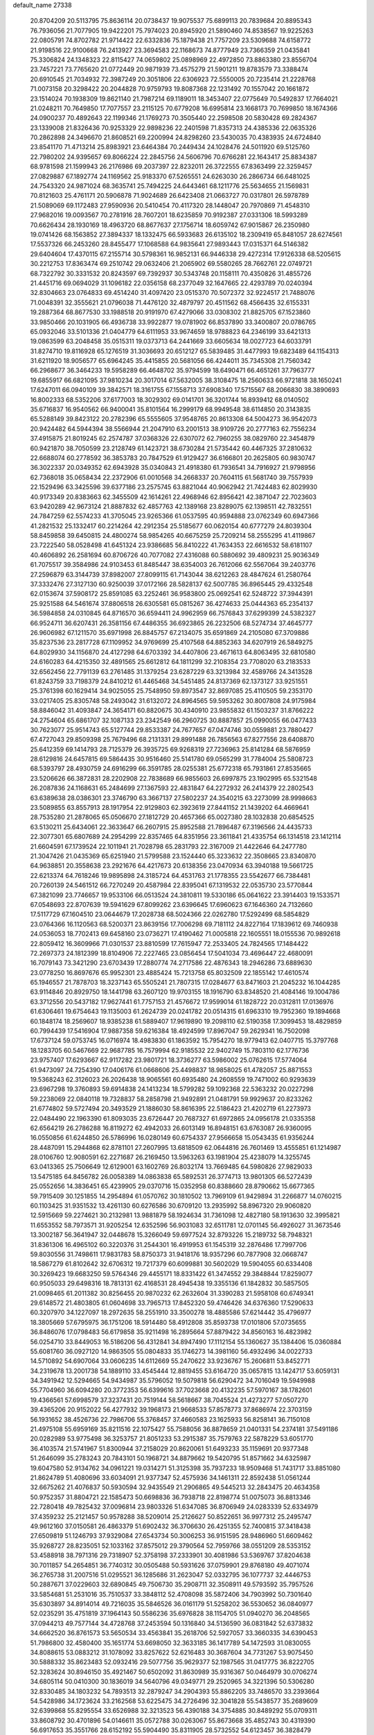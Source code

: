 default_name                                                                    
27338
  20.8704209  20.5113795  75.8636114  20.0738437  19.9075537  75.6899113
  20.7839684  20.8895343  76.7936056  21.7077905  19.9422201  75.7974023
  20.8945920  21.5890460  74.8538567  19.9225263  22.0805791  74.8702782
  21.9714422  22.6332836  75.1879438  21.7757209  23.5309688  74.6158772
  21.9198516  22.9100668  76.2413927  23.3694583  22.1168673  74.8777949
  23.7366359  21.0435841  75.3306824  24.1348323  22.8115427  74.0659802
  25.0898969  22.4972850  73.8863380  23.8556704  23.7457221  73.7765620
  21.0772449  20.9871939  73.4575279  21.5901211  19.8783579  73.3388474
  20.6910545  21.7034932  72.3987249  20.3051806  22.6306923  72.5550005
  20.7235414  21.2228768  71.0073158  20.3298422  20.2044828  70.9759793
  19.8087368  22.1231492  70.1557042  20.1661872  23.1514024  70.1938309
  19.8621140  21.7987214  69.1189011  18.3453407  22.0775649  70.5492837
  17.7664021  21.0248211  70.7649850  17.7077557  23.2115125  70.6779208
  16.6995814  23.1668173  70.7699850  18.1674366  24.0900237  70.4892643
  22.1199346  21.1769273  70.3505440  22.2598508  20.5830428  69.2824367
  23.1339008  21.8326436  70.9253329  22.9898236  22.2401598  71.8357313
  24.4385336  22.0635326  70.2862898  24.3496670  21.8608521  69.2200994
  24.8298260  23.5430035  70.4383935  24.6724840  23.8541170  71.4713214
  25.8983921  23.6464384  70.2449434  24.1028476  24.5011920  69.5125760
  22.7980202  24.9395657  69.8066224  22.2845756  24.5606796  70.6766281
  22.1643417  25.8834387  68.9781598  21.1599943  26.2176986  69.2037397
  22.8232011  26.3722555  67.8363499  22.3259457  27.0829887  67.1892774
  24.1169562  25.9183370  67.5265551  24.6263030  26.2866734  66.6481025
  24.7543320  24.9871024  68.3635741  25.7494225  24.6443461  68.1211776
  25.5634655  21.1569831  70.8121603  25.4761171  20.5906878  71.9024689
  26.6423408  21.0663727  70.0317801  26.5978789  21.5089069  69.1172483
  27.9590936  20.5410454  70.4117320  28.1448047  20.7970869  71.4548310
  27.9682016  19.0093567  70.2781916  28.7607201  18.6235859  70.9192387
  27.0331306  18.5993289  70.6626434  28.1930169  18.4963720  68.8677637
  27.1756714  18.6059742  67.9015867  26.2350980  19.0741426  68.1563852
  27.3894337  18.1332475  66.5933683  26.6135102  18.2309419  65.8481057
  28.6274561  17.5537326  66.2453260  28.8455477  17.1068588  64.9835641
  27.9893443  17.0315371  64.5146382  29.6404604  17.4370115  67.2155714
  30.5798361  16.9852131  66.9446338  29.4272314  17.9126338  68.5205615
  30.2212753  17.8363474  69.2510742  29.0632406  21.2065902  69.5580265
  28.7662761  22.0749721  68.7322792  30.3331532  20.8243597  69.7392937
  30.5343748  20.1158111  70.4350826  31.4855726  21.4451716  69.0694029
  31.1096182  22.0356158  68.2377049  32.1647665  22.4293789  70.0240394
  32.8304663  23.0764833  69.4514240  31.4097420  23.0515370  70.5072372
  32.9224517  21.7488076  71.0048391  32.3555621  21.0796038  71.4476120
  32.4879797  20.4511562  68.4566435  32.6155331  19.2887364  68.8677530
  33.1988518  20.9191970  67.4279066  33.0308302  21.8825705  67.1523860
  33.9850466  20.1031905  66.4936738  33.9922877  19.0781902  66.8537890
  33.3400807  20.0786765  65.0932046  33.5101336  21.0404779  64.6111953
  33.9674659  18.9788823  64.2346199  33.6421313  19.0863599  63.2048458
  35.0515311  19.0373713  64.2441669  33.6605634  18.0027723  64.6033791
  31.8274710  19.8116928  65.1276519  31.3036693  20.6512127  65.5839485
  31.4477993  19.6823489  64.1154313  31.6211920  18.9056577  65.6964245
  35.4415855  20.5681056  66.4244011  35.7345308  21.7560342  66.2968677
  36.3464233  19.5958289  66.4648702  35.9794599  18.6490471  66.4651261
  37.7963777  19.6855917  66.6821095  37.9810234  20.3017014  67.5632005
  38.3108475  18.2560633  66.9721818  38.1650241  17.6247011  66.0940109
  39.3842571  18.3161755  67.1558713  37.6908340  17.5715567  68.2066830
  38.3890693  16.8002333  68.5352206  37.6177003  18.3029302  69.0141701
  36.3201744  16.8939412  68.0140502  35.6716837  16.9540562  66.9400041
  35.8101564  16.2999179  68.9949548  38.6114850  20.3143835  65.5288149
  39.8423122  20.2782396  65.5555605  37.9548765  20.8613308  64.5004273
  36.9542073  20.9424482  64.5944394  38.5566944  21.2047910  63.2001513
  38.9109726  20.2777163  62.7556234  37.4915875  21.8019245  62.2574787
  37.0368326  22.6307072  62.7960255  38.0829760  22.3454879  60.9421870
  38.7050599  23.2128749  61.1423721  38.6730284  21.5735442  60.4467325
  37.2810632  22.6688074  60.2778592  36.3853783  20.7847529  61.9129427
  36.6166801  20.2625805  60.9830747  36.3022337  20.0349352  62.6943928
  35.0340843  21.4918380  61.7936541  34.7916927  21.9798956  62.7368018
  35.0658434  22.2372906  61.0010568  34.2668337  20.7604115  61.5681740
  39.7557939  22.1529496  63.3425596  39.6377186  23.2575745  63.8821044
  40.9062942  21.7424483  62.8029930  40.9173349  20.8383663  62.3455509
  42.1614261  22.4968946  62.8956421  42.3871047  22.7023603  63.9420289
  42.9673124  21.8887832  62.4857763  42.1389168  23.8289075  62.1398511
  42.7832551  24.7847259  62.5574233  41.3705045  23.9265366  61.0537595
  40.9594888  23.0762349  60.6947366  41.2821532  25.1332417  60.2214264
  42.2912354  25.5185677  60.0620154  40.6777279  24.8039304  58.8459858
  39.6450815  24.4800274  58.9854265  40.6675259  25.7209214  58.2555295
  41.4119867  23.7222540  58.0528498  41.6451324  23.9386685  56.8410222
  41.7634353  22.6616532  58.6181107  40.4606892  26.2581694  60.8706726
  40.7077082  27.4316088  60.5880692  39.4809231  25.9036349  61.7075517
  39.3584986  24.9103453  61.8485447  38.6354003  26.7612066  62.5567064
  39.2403776  27.2596879  63.3144739  37.8982007  27.8099115  61.7143044
  38.6212263  28.4847624  61.2580764  37.3332476  27.3127130  60.9250039
  37.0172166  28.5828137  62.5007785  36.8965445  29.4332548  62.0153674
  37.5908172  25.8591085  63.2252461  36.9583800  25.0692541  62.5248722
  37.3944391  25.9251588  64.5461674  37.8806518  26.6305581  65.0815267
  36.4274633  25.0444363  65.2354137  36.5984858  24.0310845  64.8716570
  36.6594411  24.9962959  66.7576843  37.6299399  24.5382327  66.9524711
  36.6207431  26.3581156  67.4486355  36.6923865  26.2232506  68.5274734
  37.4645777  26.9606982  67.1211570  35.6971998  26.8845757  67.2134075
  35.6591869  24.2105080  67.3709886  35.8237536  23.2817728  67.1109952
  34.9769699  25.4107568  64.8852363  34.6207919  26.5849275  64.8029930
  34.1156870  24.4127298  64.6703392  34.4407806  23.4671613  64.8063495
  32.6810580  24.6160283  64.4215350  32.4891565  25.6612812  64.1811299
  32.2108354  23.7708020  63.2183533  32.6562456  22.7791139  63.2761485
  31.1379254  23.6287229  63.3213984  32.4589766  24.3413528  61.8243759
  33.7198379  24.8410212  61.4465468  34.5451485  24.8137369  62.1373127
  33.9251551  25.3761398  60.1629414  34.9025055  25.7548950  59.8973547
  32.8697085  25.4110505  59.2353170  33.0217405  25.8305748  58.2493042
  31.6132072  24.8964565  59.5953262  30.8007808  24.9175984  58.8846042
  31.4093847  24.3654171  60.8820675  30.4340910  23.9855832  61.1503237
  31.8766222  24.2754604  65.6861707  32.1087133  23.2342549  66.2960725
  30.8887857  25.0990055  66.0477433  30.7623077  25.9514743  65.5127744
  29.8533387  24.7677657  67.0474746  30.0559881  23.7880427  67.4727043
  29.8509398  25.7679496  68.2131331  29.8991488  26.7856563  67.8277556
  28.6408870  25.6412359  69.1414793  28.7125379  26.3935725  69.9268319
  27.7236963  25.8141284  68.5876959  28.6129816  24.6457815  69.5864435
  30.9516460  25.5141780  69.0565299  31.7784004  25.5808723  68.5393797
  28.4930759  24.6916299  66.3591785  28.0255381  25.6772318  65.7931861
  27.8535665  23.5206626  66.3872831  28.2202908  22.7838689  66.9855603
  26.6997875  23.1902995  65.5321548  26.2087836  24.1168631  65.2484699
  27.1367593  22.4831847  64.2272932  26.2414379  22.2802543  63.6389638
  28.0386301  23.3746790  63.3667137  27.5802237  24.3540215  63.2273099
  28.9998663  23.5089855  63.8557913  28.1917954  22.9129803  62.3923619
  27.8441152  21.1439202  64.4669641  28.7535280  21.2878065  65.0506670
  27.1812729  20.4657366  65.0027380  28.1032838  20.6854525  63.5130211
  25.6434061  22.3633647  66.2607915  25.8952588  21.7896487  67.3196566
  24.4435733  22.3077301  65.6807689  24.2954299  22.8357465  64.8351956
  23.3611841  21.4335754  66.1314518  23.1412114  21.6604591  67.1739524
  22.1011941  21.7028798  65.2831793  22.3167009  21.4422646  64.2477780
  21.3047426  21.0435369  65.6251940  21.5799588  23.1524440  65.3233632
  22.3508665  23.8340870  64.9638851  20.3558638  23.2921676  64.4217673
  20.6138356  23.0470934  63.3940188  19.5661725  22.6213374  64.7618246
  19.9895898  24.3185724  64.4531763  21.1778355  23.5542677  66.7384481
  20.7260139  24.5461512  66.7270249  20.4587984  22.8395041  67.1319532
  22.0535730  23.5770844  67.3821099  23.7746657  19.9533106  66.0513524
  24.3810811  19.5330186  65.0641622  23.3914403  19.1533571  67.0548693
  22.8707639  19.5941629  67.8099262  23.6396645  17.6960623  67.1646360
  24.7132660  17.5117729  67.1604510  23.0644679  17.2028738  68.5024366
  22.0262780  17.5292499  68.5854829  23.0764366  16.1120563  68.5200371
  23.8639156  17.7006298  69.7181112  24.8227164  17.1839612  69.7460938
  24.0536053  18.7702413  69.6458160  23.0736271  17.4190462  71.0005818
  22.1605551  18.0155536  70.9892618  22.8059412  16.3609966  71.0301537
  23.8810599  17.7615947  72.2533405  24.7824565  17.1484422  72.2697373
  24.1812399  18.8104906  72.2227465  23.0856454  17.5041034  73.4696447
  22.4680091  16.7079143  73.3421290  23.6703439  17.2880774  74.2717586
  22.4876343  18.2946286  73.6889630  23.0778250  16.8697676  65.9952301
  23.4885424  15.7213758  65.8032509  22.1855142  17.4610574  65.1946557
  21.7878703  18.3237143  65.5505241  21.7807315  17.0284677  63.8471603
  21.2045232  16.1044285  63.9114846  20.8929750  18.1441798  63.2607120
  19.9703155  18.1916790  63.8348520  21.4084146  19.1004786  63.3712556
  20.5437182  17.9627441  61.7757153  21.4576672  17.9599014  61.1828722
  20.0312811  17.0136976  61.6306461  19.6754643  19.1135003  61.2624739
  20.0241782  20.0514315  61.6963310  19.7952360  19.1894668  60.1848174
  18.2569607  18.9385238  61.5889407  17.9619890  19.2098110  62.5190358
  17.3099453  18.4829859  60.7994439  17.5416904  17.9887358  59.6216384
  18.4924599  17.8967047  59.2629341  16.7502098  17.6737124  59.0753745
  16.0716974  18.4983830  61.1863592  15.7954270  18.9779413  62.0407715
  15.3797768  18.1283705  60.5467669  22.9687785  16.7579994  62.9185532
  22.9402749  15.7803110  62.1776736  23.9757407  17.6293667  62.9117282
  23.9801721  18.3736277  63.5986002  25.0762615  17.5774064  61.9473097
  24.7254390  17.0406176  61.0668606  25.4498837  18.9858025  61.4782057
  25.8871553  19.5368243  62.3126023  26.2026438  18.9065561  60.6935480
  24.2608559  19.7471002  60.9293639  23.6967298  19.3760893  59.6914838
  24.1413234  18.5799282  59.1092368  22.5363232  20.0227298  59.2238069
  22.0840118  19.7328837  58.2858798  21.9492891  21.0481791  59.9929637
  20.8233262  21.6774802  59.5727494  20.3493529  21.1886030  58.8616395
  22.5186423  21.4202719  61.2273973  22.0484490  22.1963390  61.8093035
  23.6726447  20.7687327  61.6972865  24.0956178  21.0335358  62.6564219
  26.2786288  16.8119272  62.4942033  26.6013149  16.8948151  63.6763087
  26.9360095  16.0550856  61.6244850  26.5786996  16.0280149  60.6754337
  27.9566658  15.0543435  61.9356244  28.4487091  15.2944868  62.8781101
  27.2607995  13.6818509  62.0644816  26.7601469  13.4555851  61.1214987
  28.0106760  12.9080591  62.2271687  26.2169450  13.5963263  63.1981904
  25.4238079  14.3255745  63.0413365  25.7506649  12.6129001  63.1602769
  26.8032174  13.7669485  64.5980826  27.9829033  13.5475185  64.8456782
  26.0058389  14.0863838  65.5892531  26.3774713  13.9801305  66.5272439
  25.0552656  14.3836451  65.4239905  29.0370716  15.0352958  60.8388660
  28.8790662  15.6677365  59.7915409  30.1251855  14.2954894  61.0570762
  30.1810502  13.7969109  61.9429894  31.2266877  14.0760215  60.1103425
  31.9351532  13.4261130  60.6276586  30.6709120  13.2935992  58.8967320
  29.9060820  12.5915669  59.2274621  30.2132981  13.9881879  58.1924634
  31.7361098  12.4827180  58.1913630  32.3995821  11.6553552  58.7973571
  31.9205254  12.6352596  56.9031083  32.6511781  12.0701145  56.4926027
  31.3673546  13.3002187  56.3641947  32.0448678  15.3266049  59.6977524
  32.8793226  15.2189732  58.7948321  31.8361306  16.4965102  60.3220376
  31.2544301  16.4919953  61.1545319  32.2876486  17.7997706  59.8030556
  31.7498611  17.9831783  58.8750373  31.9418176  18.9357296  60.7877908
  32.0668747  18.5867279  61.8102642  32.6706312  19.7217379  60.6099881
  30.5602029  19.5904055  60.6334408  30.3269423  19.6683250  59.5764346
  29.4455171  18.8331422  61.3474552  29.3848844  17.8259077  60.9505033
  29.6498316  18.7813131  62.4168531  28.4945438  19.3355136  61.1842832
  30.5857505  21.0098465  61.2011382  30.8256455  20.9870232  62.2632604
  31.3390283  21.5958108  60.6749341  29.6148572  21.4803805  61.0604698
  33.7965713  17.8452320  59.4746426  34.6376360  17.5290633  60.3207970
  34.1227097  18.2972635  58.2551910  33.3500278  18.4885586  57.6214442
  35.4796977  18.3805669  57.6795975  36.1751206  18.5914480  58.4912808
  35.8593738  17.0101806  57.0735655  36.8486076  17.0798483  56.6179858
  35.9211498  16.2895664  57.8879422  34.8560163  16.4823982  56.0254710
  33.8449053  16.5186206  56.4312841  34.8947490  17.1112154  55.1360627
  35.1384406  15.0360884  55.6081760  36.0927120  14.9863505  55.0804833
  35.1746273  14.3981160  56.4932496  34.0022733  14.5710892  54.6907064
  33.0606235  14.6112669  55.2470622  33.9236767  15.2606811  53.8452771
  34.2319678  13.2001738  54.1889110  33.4545444  12.8819455  53.6164720
  35.0657815  13.1424717  53.6059131  34.3491942  12.5294665  54.9434987
  35.5796052  19.5079818  56.6290472  34.7016049  19.5949988  55.7704960
  36.6094280  20.3772353  56.6399616  37.7023668  20.4132235  57.5970167
  38.1782601  19.4366561  57.6998579  37.3237431  20.7519144  58.5618667
  38.7045524  21.4273277  57.0507270  39.4365206  20.9152022  56.4277932
  39.1968173  21.9668533  57.8578773  37.8686974  22.3703159  56.1931652
  38.4526736  22.7986706  55.3768457  37.4660583  23.1625933  56.8258141
  36.7150108  21.4975108  55.6959169  35.8211516  22.1075427  55.7588056
  36.8878659  21.0401331  54.2374181  37.5491186  20.0282989  53.9775498
  36.3253757  21.8051233  53.2915387  35.7579763  22.5878229  53.6051770
  36.4103574  21.5741967  51.8300944  37.2158029  20.8620061  51.6493233
  35.1159691  20.9377348  51.2646099  35.2783243  20.7843101  50.1968721
  34.8879662  19.5420795  51.8571662  34.6325987  19.6047580  52.9134762
  34.0961221  19.0314271  51.3125398  35.7937233  18.9509468  51.7431717
  33.8851080  21.8624789  51.4080696  33.6034091  21.9377347  52.4575936
  34.1461311  22.8592438  51.0561244  32.6675262  21.4076837  50.5930594
  32.9435549  21.2906865  49.5445213  32.2843475  20.4634358  50.9752357
  31.8804721  22.1585473  50.6698836  36.7938718  22.8198774  51.0075073
  36.8813346  22.7280418  49.7825432  37.0096814  23.9803326  51.6347085
  36.8706949  24.0283339  52.6334979  37.4359232  25.2121457  50.9578288
  38.5209014  25.2126627  50.8522651  36.9977312  25.2495747  49.9612160
  37.0150581  26.4863379  51.6902432  36.3706630  26.4251355  52.7400815
  37.3418438  27.6509819  51.1246793  37.9329084  27.6543734  50.3006253
  36.9151595  28.9486960  51.6609462  35.9268727  28.8235051  52.1033162
  37.8575012  29.3790564  52.7959766  38.0551209  28.5353152  53.4588918
  38.7971316  29.7318907  52.3758198  37.2333901  30.4081986  53.5369767
  37.8204638  30.7011857  54.2654851  36.7740312  30.0505488  50.5931626
  37.0759901  29.8768180  49.4071074  36.2765738  31.2007516  51.0295521
  36.1285686  31.2623047  52.0332795  36.1077737  32.4446753  50.2887671
  37.0229603  32.6890845  49.7506730  35.2908711  32.3508911  49.5793592
  35.7957526  33.5854681  51.2531016  35.7510537  33.3848112  52.4708098
  35.5872406  34.7903992  50.7301640  35.6303897  34.8914014  49.7216035
  35.5846526  36.0161179  51.5258202  36.5530652  36.0840977  52.0235291
  35.4751819  37.1964143  50.5586236  35.6976828  38.1154705  51.0940270
  36.2048565  37.0944213  49.7577144  34.4728768  37.2453594  50.1316840
  34.5136590  36.0831842  52.6373832  34.6662520  36.8761573  53.5650534
  33.4563841  35.2618706  52.5927057  33.3660335  34.6390453  51.7986800
  32.4580400  35.1651774  53.6698050  32.3633185  36.1417789  54.1472593
  31.0830055  34.8088615  53.0883212  31.1078092  33.8257622  52.6216483
  30.3687604  34.7731267  53.9075450  30.5888332  35.8623483  52.0932416
  29.5077756  35.9629377  52.1987565  31.0417775  36.8222705  52.3283624
  30.8946150  35.4921467  50.6502092  31.8630989  35.9316367  50.0464979
  30.0706274  34.6805114  50.0410300  30.1836019  34.5640796  49.0349771
  29.2520965  34.3221396  50.5306280  32.8330485  34.1803232  54.7893513
  32.2879247  34.2904393  55.8862205  33.7486570  33.2393664  54.5428986
  34.1723624  33.2162568  53.6225475  34.2726496  32.3041828  55.5438577
  35.2689609  32.6399868  55.8295554  33.6526988  32.3213523  56.4390188
  34.3754885  30.8489292  55.0709311  33.8608792  30.4701896  54.0146611
  35.0572788  30.0263067  55.8673668  35.4852743  30.4319390  56.6917653
  35.3551766  28.6152192  55.5904490  35.8311905  28.5732552  54.6123457
  36.3828479  28.0910056  56.6226024  37.2285352  28.7817870  56.6134768
  35.8101955  28.0675874  58.0532549  36.5991578  27.8421535  58.7684523
  35.3960912  29.0404840  58.3148132  35.0236362  27.3199905  58.1323772
  36.9199838  26.7009001  56.2169188  36.1322833  25.9513632  56.2997507
  37.2460487  26.7466464  55.1784418  38.1190582  26.2388808  57.0491095
  38.8835133  27.0146820  57.0597854  37.8104155  26.0142230  58.0699201
  38.5409220  25.3385609  56.6031221  34.0929461  27.7458614  55.5031956
  33.1226595  27.9420843  56.2394467  34.1145626  26.7491874  54.6147438
  34.9508754  26.6250828  54.0483547  33.0456916  25.7547981  54.4563825
  32.2848361  25.9621941  55.2013603  32.3399401  25.8846650  53.0904501
  31.8137133  26.8401486  53.0795833  33.3112072  25.8821689  51.9074949
  33.9217158  26.7821766  51.9290761  33.9578400  25.0076192  51.9430635
  32.7508776  25.8699936  50.9800125  31.2975774  24.7829606  52.8614490
  30.7295886  24.9932789  51.9573944  31.7790531  23.8115865  52.7499458
  30.6038906  24.7474808  53.6974288  33.5433127  24.3416365  54.7548201
  34.5625242  23.8881382  54.2292490  32.7873106  23.6313378  55.5906256
  31.9566850  24.0749314  55.9688791  32.9077050  22.1900291  55.7719461
  33.8938783  21.8716397  55.4618060  32.7261608  21.8219622  57.2520892
  31.8016441  22.2526953  57.6408426  32.6672976  20.7375331  57.3413821
  34.1475500  22.3890635  58.2256924  33.6917860  23.6178100  58.5032005
  31.9216041  21.4277484  54.8854297  30.7875748  21.8637469  54.6982492
  32.3272227  20.2519296  54.4113073  33.2710367  19.9640485  54.6473011
  31.3860987  19.1629142  54.2062501  30.4749484  19.5476477  53.7444621
  31.9839258  18.1113556  53.2722141  32.9426222  17.7605870  53.6559876
  31.2997877  17.2671615  53.1976070  32.1121741  18.5311436  52.2773825
  31.0199981  18.5553349  55.5673730  31.8034538  18.5716674  56.5194935
  29.8111662  18.0295507  55.6503485  29.2093534  18.0960863  54.8356962
  29.2094848  17.4561685  56.8385763  29.9732288  16.9925014  57.4662556
  28.5304799  18.5989813  57.6086226  29.2206047  19.4332963  57.7205530
  27.6611012  18.9487056  57.0550154  28.2160203  18.2540046  58.5938859
  28.2003176  16.3830868  56.4143510  28.0530929  16.0686703  55.2291431
  27.4738180  15.8404983  57.3789498  27.7253114  16.0474199  58.3406707
  26.3523083  14.9443641  57.1618513  25.9723974  15.0816598  56.1535659
  26.8579775  13.5040598  57.2930428  27.6936832  13.3616392  56.6056091
  27.2399694  13.3577053  58.3047522  25.8142432  12.4483135  57.0100569
  25.8026771  11.7555077  55.7832991  26.5271512  11.9949037  55.0200878
  24.8551459  10.7401468  55.5524769  24.8528453  10.1902192  54.6261975
  23.8881545  10.4467829  56.5332888  22.9829786   9.4535393  56.3429703
  22.3674361   9.4057479  57.1115025  23.8823688  11.1735041  57.7361249
  23.1246730  10.9821174  58.4687060  24.8560686  12.1483705  57.9901352
  24.8567763  12.6749354  58.9364513  25.2225308  15.3010901  58.1320697
  25.4511789  15.4510669  59.3291154  24.0070352  15.4699489  57.6236685
  23.8758741  15.2621582  56.6380638  22.8008946  15.6763674  58.4221790
  23.0538384  16.2091175  59.3403658  21.8370804  16.5696756  57.6201589
  22.3522805  17.4982644  57.3698913  21.5832409  16.0691786  56.6844366
  20.5426538  16.9105150  58.3634209  20.0895619  16.1155612  59.2100708
  19.9485772  17.9749714  58.0927637  22.2107519  14.3099291  58.8102222
  21.7183136  13.5706712  57.9580553  22.2595582  13.9661504  60.0991106
  22.6552435  14.6330214  60.7549950  21.7776034  12.6990858  60.6538495
  22.1681901  11.8865966  60.0490267  22.3677719  12.5586891  62.0634540
  23.4491912  12.6947081  62.0270175  21.9338842  13.3062248  62.7290244
  22.1599724  11.5657258  62.4575676  20.2408962  12.5467616  60.6575075
  19.7338098  11.4730933  61.0045774  19.5015248  13.6017505  60.2963966
  20.0010002  14.4462873  60.0180018  18.0386206  13.7264032  60.3883198
  17.6257728  12.8097997  60.8052686  17.6930378  14.8740396  61.3664994
  18.0556821  15.7950011  60.9211539  16.1739361  15.0240627  61.5520794
  15.9608091  15.7589925  62.3294923  15.7182359  15.3787528  60.6285645
  15.7217889  14.0727117  61.8342439  18.3927821  14.7599522  62.7432620
  19.4722365  14.8330846  62.6106023  18.0953589  15.6128796  63.3550760
  18.0910688  13.4776509  63.5263050  18.4594205  12.6035523  62.9943057
  18.5838629  13.5252846  64.4976340  17.0185057  13.3800869  63.6729660
  17.3896155  13.9045900  58.9994216  16.2790239  13.4115489  58.7852256
  18.0944188  14.4964568  58.0265813  18.9344338  14.9960131  58.3104483
  17.8300701  14.3383462  56.5815066  16.7601756  14.1957420  56.4293722
  18.2738827  15.5985108  55.8093312  19.3294179  15.7746363  56.0105250
  18.1720077  15.4002804  54.7419452  17.4919169  16.8874783  56.1079958
  17.5765974  17.1279719  57.1626290  18.0657049  18.0422058  55.2845837
  19.1194146  18.1793429  55.5258192  17.9608610  17.8375638  54.2183361
  17.5349316  18.9639086  55.5252547  16.0139139  16.7508262  55.7534599
  15.5431158  16.0074074  56.3934956  15.5151039  17.7043150  55.9216116
  15.9119459  16.4590744  54.7087559  18.5119975  13.0961744  55.9703858
  18.1622433  12.6911743  54.8624698  19.4777472  12.4982046  56.6700923
  19.7878356  12.9642227  57.5136566  20.2611413  11.3225263  56.2592882
  21.0512382  11.2253077  57.0006128  19.4157047  10.0372276  56.3405534
  18.4825159  10.1836065  55.7958432  19.9465623   9.2067512  55.8728329
  19.0945316   9.6438552  57.7884833  18.8799006  10.5293005  58.3892731
  18.1940602   9.0258377  57.7771156  20.2319532   8.8408557  58.4283913
  19.9523831   7.7314636  58.9377373  21.4128588   9.2548090  58.3967556
  21.0225057  11.5028974  54.9332296  20.9248074  10.6834002  54.0103493
  21.8020674  12.5861308  54.8378163  21.8759877  13.1823527  55.6578974
  22.5836949  12.9569011  53.6436881  22.9254618  12.0476794  53.1508009
  21.6874867  13.7257672  52.6559859  22.2853602  13.9745847  51.7797901
  20.8730411  13.0797076  52.3236023  21.0841778  15.0085889  53.2609977
  20.2541617  14.7300059  53.9069153  21.8206575  15.5365238  53.8634153
  20.5786899  15.9753876  52.1916056  19.8474573  15.4627920  51.5629653
  20.0875151  16.8137683  52.6894058  21.6865215  16.4782726  51.3610774
  22.6153203  16.1134183  51.5340982  21.6181065  17.3709509  50.4005068
  20.5400727  18.0498751  50.1593380  19.6964531  17.8340409  50.6848503
  20.5052882  18.7073962  49.3889290  22.6632901  17.5954617  49.6664410
  23.4443582  16.9535921  49.7415494  22.5946182  18.2728137  48.9090178
  23.8305715  13.7793853  53.9775607  23.8714509  14.4497095  55.0061747
  24.8120590  13.8068472  53.0760960  24.6914851  13.2725005  52.2273621
  25.8885199  14.8001067  53.1141142  26.3261637  14.7905868  54.1092319
  26.9943390  14.4366209  52.1105825  26.5631073  14.3596931  51.1138144
  27.7419833  15.2282950  52.0962023  27.7200248  13.1534561  52.4646721
  28.1791022  12.9574438  53.5788966  27.8615295  12.2371262  51.5390554
  28.3929357  11.4154542  51.7704767  27.5599704  12.4344143  50.5894818
  25.3370989  16.2134153  52.8495371  24.4151460  16.3792521  52.0516526
  25.9127039  17.2314877  53.4905838  26.7018934  17.0226249  54.0954943
  25.5528121  18.6573328  53.3318732  25.1391286  18.8091319  52.3342752
  24.4880432  19.1241637  54.3563182  24.2607079  20.1684341  54.1401963
  23.1723400  18.3472340  54.2423498  22.4162915  18.8045536  54.8812835
  22.8197261  18.3755197  53.2119320  23.3145091  17.3120320  54.5506846
  24.9600995  19.0493184  55.8150107  25.7979526  19.7279219  55.9650688
  24.1526183  19.3587283  56.4785783  25.2578747  18.0315335  56.0666118
  26.8073798  19.5260722  53.4420229  27.7900274  19.1073990  54.0519825
  26.7961346  20.7334469  52.8785417  25.9476491  21.0616817  52.4261390
  27.8303852  21.7359075  53.1381682  28.7509608  21.2400283  53.4431973
  28.1268984  22.4995738  51.8465570  28.5726675  21.8304917  51.1128344
  27.2039073  22.9102712  51.4412131  28.8258244  23.3110763  52.0464433
  27.4012689  22.6755576  54.2773616  26.2121936  22.9275608  54.4606772
  28.3585266  23.2243998  55.0285627  29.3139183  22.9227759  54.8604101
  28.1266396  24.1968939  56.1069468  27.1556107  24.6621485  55.9525012
  28.1030785  23.5200487  57.5048598  29.1065109  23.1569662  57.7352323
  27.7152338  24.5740100  58.5633732  28.3775167  25.4372145  58.5144982
  26.6899974  24.9086091  58.3977325  27.7995891  24.1550939  59.5655764
  27.1467217  22.3043898  57.5495787  26.1639337  22.6184881  57.2083057
  27.5134369  21.5436674  56.8605262  26.9935843  21.6262304  58.9172735
  26.3983250  20.7204580  58.8003131  27.9739404  21.3571609  59.3087472
  26.4811460  22.2842946  59.6188564  29.1958115  25.2927240  56.0346396
  30.3569291  25.0362598  56.3602341  28.8277405  26.5130324  55.6212080
  27.8428970  26.6605466  55.4114860  29.7146494  27.6893837  55.6940421
  30.7428333  27.3598684  55.5600989  29.4057257  28.6985683  54.5709524
  29.3679262  28.1666110  53.6190514  28.4375742  29.1672513  54.7546022
  30.5021163  29.7801261  54.4917867  30.6355802  30.2357299  55.4730457
  31.4410799  29.2997587  54.2150541  30.2206552  30.9193055  53.5012242
  29.3209438  31.4559683  53.8080527  31.0648811  31.6094875  53.5460115
  30.0552066  30.4274529  52.0600102  30.8938978  29.7736088  51.8072017
  29.1385761  29.8381027  51.9834878  30.0076634  31.5548992  51.1020996
  29.2658827  32.2167585  51.3345593  30.8877029  32.0661951  51.0859239
  29.8222263  31.2158482  50.1628957  29.6173924  28.3359290  57.0766887
  28.5177457  28.6776118  57.5102760  30.7558306  28.5372047  57.7432556
  31.6188720  28.2512362  57.2879274  30.8768796  29.3447708  58.9639557
  29.9416171  29.3146464  59.5281453  31.9905181  28.7541957  59.8482396
  31.7145104  27.7353323  60.1137558  32.9227900  28.7206607  59.2808831
  32.2201971  29.5503628  61.1439894  32.4993389  30.5753919  60.9019517
  31.2993744  29.5706641  61.7283187  33.3454919  28.9255124  61.9776325
  33.0591033  27.9200896  62.2899627  34.2532972  28.8657313  61.3744103
  33.6146436  29.7907066  63.2106532  33.9126556  30.7910280  62.8866314
  32.6957087  29.8792004  63.7972793  34.6853951  29.2129226  64.0467448
  34.4517888  28.2913885  64.4028488  35.5615827  29.1048769  63.5480582
  34.9013731  29.7939536  64.8545161  31.1568973  30.8009603  58.5913064
  32.2851750  31.1404053  58.2281136  30.1554541  31.6656452  58.7330064
  29.2608266  31.3087621  59.0527237  30.4029760  33.0933202  58.9310667
  31.1640673  33.4262318  58.2240782  29.1268016  33.9291869  58.7191979
  28.4734035  33.7661572  59.5738438  29.4213869  34.9794991  58.7316621
  28.3084416  33.6618013  57.4422076  27.8786046  32.6606553  57.4776903
  27.1726925  34.6841157  57.3611078  26.4828792  34.5315900  58.1879645
  27.5745894  35.6943424  57.4085761  26.6308873  34.5693918  56.4246886
  29.1392308  33.7968258  56.1704707  29.9202232  33.0375229  56.1576210
  28.5060537  33.6588829  55.2940502  29.5990386  34.7846477  56.1371117
  30.9219336  33.3015447  60.3610349  30.4231863  32.6634183  61.2912766
  31.8773634  34.2077598  60.5565892  32.2296430  34.7199865  59.7508720
  32.3673720  34.5818132  61.8847945  31.5305631  34.5352517  62.5771055
  33.4069611  33.5781616  62.3793118  33.0198595  32.5650887  62.2705041
  34.3249329  33.6750882  61.7968477  33.6677287  33.8309261  63.7452036
  32.9862469  33.3367547  64.2755088  32.9250497  36.0063970  61.9001896
  33.9322192  36.3070118  61.2567487  32.2472727  36.8982558  62.6307975
  31.4421867  36.5397571  63.1382588  32.5275402  38.3425315  62.7264782
  31.6634934  38.7953629  63.2120472  33.7397130  38.5486294  63.6569879
  33.7229764  37.8005523  64.4494754  34.6509117  38.3860422  63.0790192
  33.7648045  39.9375783  64.3238348  33.6658352  40.7310364  63.5857592
  32.9253116  40.0135272  65.0152466  35.0652142  40.1435390  65.1048707
  35.0234898  41.1022069  65.6242789  35.1353546  39.3534509  65.8479378
  36.2468666  40.1179226  64.2250076  36.1303315  40.4161068  63.2649591
  37.4621442  39.7169517  64.5357721  37.8109956  39.2396224  65.6934943
  37.1290799  39.0903693  66.4277452  38.7661648  38.9157079  65.7952417
  38.3926963  39.7658816  63.6413859  38.1596248  40.0592852  62.6962985
  39.3180423  39.4554865  63.9038031  32.6666826  39.0763537  61.3661697
  33.5577872  39.9138521  61.2283691  31.7945070  38.8553992  60.3565908
  30.6389223  37.9670020  60.3409738  30.0803926  38.0127143  61.2767683
  30.9704308  36.9465778  60.1471918  29.7658359  38.4363045  59.1794817
  29.0887796  39.2196775  59.5207890  29.2077910  37.6104871  58.7377401
  30.7861777  39.0208412  58.2020951  30.3398721  39.7640605  57.5420656
  31.2366216  38.2164686  57.6183040  31.8441422  39.6398511  59.1144210
  32.8238897  39.5438860  58.6465294  31.5728127  41.1327467  59.3638521
  32.1141582  41.9961953  58.6860735  30.8104847  41.4606710  60.4076186
  30.4060921  40.7052168  60.9391646  30.6064484  42.8145061  60.9365991
  30.4294227  43.4789338  60.0945050  29.3273683  42.8136340  61.7898453
  29.2743227  43.7169352  62.3946529  28.4777230  42.8611097  61.1092678
  29.1629069  41.5878920  62.6724656  29.9165471  41.4413043  63.8529808
  30.6011872  42.2204768  64.1625268  29.7613717  40.2887641  64.6459562
  30.3209570  40.1831794  65.5662593  28.8625996  39.2815714  64.2521110
  28.7079268  38.4109116  64.8694540  28.1421068  39.4070403  63.0558193
  27.4661204  38.6197681  62.7517576  28.2858978  40.5614926  62.2723945
  27.7145955  40.6592857  61.3633599  31.8425876  43.4137767  61.6482365
  31.7061498  44.2171462  62.5662552  33.0528177  43.0504509  61.2228969
  33.0984911  42.3386973  60.5057750  34.3037682  43.7416630  61.5619916
  34.2235474  44.1434072  62.5714957  35.4411321  42.7120328  61.5574294
  36.3498197  43.1804819  61.9308911  35.1690547  41.9177382  62.2504951
  35.7398757  42.1039798  60.1737769  34.8127991  41.8314413  59.6710750
  36.2551586  42.8399277  59.5563442  36.6001477  40.8505326  60.2523293
  37.0411862  40.4123283  61.3071895  36.8805922  40.2360446  59.1272401
  37.5692296  39.4911624  59.1756449  36.5693225  40.6278085  58.2432646
  34.6188954  44.9160071  60.6126959  35.2975256  45.8648323  61.0035989
  34.1130927  44.8611812  59.3752219  33.5202316  44.0734145  59.1460729
  34.3350488  45.8213241  58.2898163  34.6065435  46.7953789  58.7008686
  35.5129120  45.2872618  57.4480076  36.4427562  45.4460088  57.9929469
  35.3989021  44.2146706  57.3051926  35.6174316  45.9033240  56.0660227
  34.8635623  45.5734861  55.1662522  36.5290084  46.8155362  55.8520395
  36.6064906  47.1916226  54.9221885  37.1647919  47.0702523  56.6016274
  33.0294261  46.0001174  57.4852909  32.2564500  45.0517678  57.3551567
  32.7616069  47.1914517  56.9383027  33.4330921  47.9444630  57.0526828
  31.5110434  47.4656405  56.2118556  30.6683912  47.2333900  56.8655338
  31.4211401  48.9452790  55.8185920  32.3359473  49.2254365  55.2976205
  30.5871993  49.0710099  55.1254220  31.1897611  49.8904283  57.0055891
  30.2489556  49.6334423  57.4915128  31.9904320  49.7842824  57.7319014
  31.1482444  51.3423983  56.5446910  31.9442028  51.7925511  55.7285425
  30.1988212  52.1342261  56.9912140  30.2345847  53.1020310  56.6853987
  29.5281947  51.8329867  57.6982133  31.3462548  46.6045090  54.9515155
  30.2816493  46.0318883  54.7483081  32.3758464  46.4688125  54.1136831
  33.2591292  46.9074276  54.3454790  32.3286786  45.6302066  52.9007093
  31.4869083  45.9432832  52.2848854  33.6149654  45.7998274  52.0751993
  34.4461044  45.3409862  52.6105414  33.5154795  45.1665100  50.6890105
  34.4311265  45.3645287  50.1309089  33.3905394  44.0873812  50.7749247
  32.6678331  45.5857078  50.1464947  33.9067751  47.1703830  51.8917811
  34.8782694  47.2319484  51.9986125  32.1227359  44.1522171  53.2541854
  31.3045752  43.4710387  52.6355090  32.7965168  43.6647694  54.3043665
  33.4445012  44.2871414  54.7802277  32.6014875  42.3106106  54.8433588
  32.7662896  41.5806454  54.0517496  33.5949902  42.0303581  55.9871328
  33.4687515  42.8043969  56.7404732  33.3231133  41.0816583  56.4493534
  35.0743074  41.9711382  55.6780035  36.0228740  41.4060148  56.5383090
  37.2249154  41.7033098  56.0229232  38.1771298  41.4270362  56.4617845
  37.0789183  42.4126065  54.8963128  37.8460347  42.8001519  54.3477410
  35.7366216  42.5934138  54.6585842  35.3055130  43.1878775  53.8664600
  31.1618856  42.1122243  55.3509912  30.5486208  41.0749629  55.0815519
  30.5956000  43.1101786  56.0347489  31.1741583  43.9057272  56.2852964
  29.2260662  43.0836188  56.5357535  29.0893139  42.1697938  57.1152486
  29.0057079  44.2761083  57.4634481  29.7417731  44.2754128  58.2628098
  29.0833988  45.2144432  56.9146495  28.0039267  44.1928880  57.8762322
  28.1792537  43.0862085  55.4139967  27.3119648  42.2146088  55.4031527
  28.2819614  44.0124868  54.4499321  29.0256303  44.7002026  54.5454782
  27.3908596  44.1216111  53.2786214  26.3877906  44.4105640  53.5958330
  27.9514644  45.1767980  52.3111222  29.0110088  44.9796322  52.1364993
  27.4308995  45.0943626  51.3543560  27.7776110  46.6105378  52.8178849
  26.7217877  46.8565967  52.8050436  28.1130364  46.7062899  53.8473438
  28.5738197  47.5783315  51.9319702  29.6348623  47.4682456  52.1583131
  28.4193221  47.3437737  50.8765842  28.1591435  49.0237409  52.1963702
  28.0502855  49.1776520  53.2734708  28.9457227  49.6907492  51.8325961
  26.8993974  49.3497713  51.4974469  26.1742709  48.6585864  51.6728019
  26.5547633  50.2666459  51.7604801  27.0464393  49.3732671  50.4897125
  27.2768643  42.7876130  52.5479838  26.1755215  42.2925839  52.3119381
  28.4290601  42.1742501  52.2747416  29.2768446  42.6957372  52.4754839
  28.5747439  40.8773549  51.6126217  28.0905604  40.9214793  50.6358335
  30.0796872  40.6766156  51.4159779  30.4666918  41.4992342  50.8117468
  30.5746739  40.7081233  52.3864399  30.4135223  39.3611464  50.7177454
  30.1192025  38.5223951  51.3407177  29.8623233  39.3258422  49.7820366
  31.9026861  39.2886438  50.3919575  32.1234679  38.3542081  49.8777001
  32.0851292  40.1004042  49.7020564  32.7768335  39.4325906  51.5742794
  32.4557672  39.0154684  52.4431292  33.9315459  40.0754905  51.6047442
  34.3856974  40.7040665  50.5593291  33.8467794  40.7183622  49.7020911
  35.2685836  41.1995804  50.5965011  34.6658500  40.0916296  52.6821744
  34.3704328  39.5915359  53.5136680  35.6169482  40.4411075  52.6439321
  27.9227238  39.7284321  52.3869944  27.1730939  38.9504279  51.8003489
  28.1675385  39.6314300  53.6942749  28.7990467  40.3001553  54.1162819
  27.5809389  38.5891127  54.5399141  27.7341881  37.6179977  54.0649373
  28.3128077  38.5894589  55.8823078  27.8693747  37.8418146  56.5384095
  29.3624677  38.3416925  55.7240058  28.2326448  39.5707727  56.3523358
  26.0663486  38.7723949  54.7387602  25.3102161  37.8060876  54.6626762
  25.6115880  40.0106652  54.9480334  26.2874284  40.7656289  55.0142296
  24.1946954  40.3606299  55.0452510  23.7330985  39.7513219  55.8229806
  24.0810559  41.8359394  55.4591475  24.5942128  41.9791641  56.4090090
  24.6008231  42.4504570  54.7220189  22.6614142  42.3475936  55.5992404
  21.9443267  42.1810298  56.8033483  22.4030776  41.6785159  57.6425191
  20.6238281  42.6650075  56.9148323  20.0692437  42.5362511  57.8328615
  20.0207569  43.3058434  55.8118584  18.7391173  43.7541529  55.8652098
  18.4385093  44.0182891  56.7532082  20.7446384  43.4775645  54.6158207
  20.2851987  43.9875632  53.7862473  22.0616165  43.0037837  54.5107782
  22.6126897  43.1425070  53.5929888  23.4581423  40.0582693  53.7301470
  22.3915264  39.4450438  53.7567107  24.0551850  40.3841873  52.5718003
  24.9193589  40.9193229  52.6070689  23.5436844  39.9751971  51.2548225
  22.5207618  40.3345612  51.1591008  24.3780617  40.6040530  50.1254312
  24.2954972  41.6881022  50.1962516  25.4269198  40.3266093  50.2373954
  23.8770144  40.1456141  48.7440278  24.1582056  39.1044966  48.5841058
  22.7894690  40.2115989  48.7266237  24.4143787  40.9814214  47.5792608
  23.9242545  40.6419738  46.6654480  24.1442606  42.0241442  47.7327043
  25.8669872  40.8433347  47.4018630  26.1863692  40.0736184  46.8177706
  26.8083333  41.6380740  47.8699242  26.5716390  42.7102781  48.5634193
  25.6335974  43.0914773  48.6284592  27.3637521  43.2298204  48.9258572
  28.0545103  41.3682490  47.6520803  28.3213074  40.5594885  47.1018131
  28.7736796  41.9981022  47.9811670  23.4590758  38.4580748  51.1215582
  22.3985543  37.9651339  50.7495994  24.5175639  37.7119065  51.4425947
  25.3857205  38.1662090  51.7067434  24.4664681  36.2490928  51.3388062
  24.1405438  36.0128919  50.3281448  25.8526919  35.6094722  51.5323912
  26.5127912  35.9946715  50.7533110  26.2636508  35.8878315  52.5040026
  25.7837503  34.0721441  51.4256173  25.6058750  33.6523947  52.4180114
  24.9428081  33.7805755  50.7952697  27.0551022  33.4706788  50.8251097
  27.0343109  33.0136030  49.6574390  28.0938577  33.4384820  51.5212445
  23.4046448  35.6320697  52.2579013  22.6788005  34.7539083  51.8054148
  23.2316070  36.1205307  53.4907168  23.8695372  36.8394182  53.8205785
  22.1524362  35.6714311  54.3795652  22.2113278  34.5874448  54.4715528
  22.3253826  36.3085598  55.7717252  22.4782427  37.3812711  55.6428587
  21.4070900  36.1735391  56.3455312  23.4980194  35.7217293  56.5783179
  24.3827889  35.6457539  55.9484075  23.8209313  36.6334151  57.7619024
  24.6387077  36.2088084  58.3426603  24.1289883  37.6103497  57.3893155
  22.9445381  36.7480788  58.4004758  23.1649801  34.3323772  57.1277634
  24.0342129  33.9332492  57.6476446  22.3233861  34.3918697  57.8177142
  22.9161349  33.6535673  56.3144764  20.7602547  35.9766280  53.8045306
  19.9211516  35.0785828  53.7267318  20.5104125  37.2155506  53.3684777
  21.2462660  37.9127101  53.4499901  19.2107787  37.6282587  52.8083669
  18.4317871  37.4012869  53.5366756  19.1849596  39.1482798  52.5480967
  20.0739874  39.4347554  51.9849536  17.9449294  39.5739301  51.7531189
  17.0587879  39.1311661  52.2049303  17.8392360  40.6565742  51.7628675
  18.0284116  39.2474658  50.7164550  19.1630950  39.9215651  53.8703844
  19.9711193  39.5921357  54.5196372  19.2999761  40.9838111  53.6763229
  18.2112839  39.7679676  54.3769221  18.8661053  36.8485846  51.5366774
  17.7236458  36.4046843  51.3869457  19.8352493  36.6529608  50.6363477
  20.7549140  37.0453237  50.8204156  19.6371279  35.9005730  49.3974454
  18.6697968  36.1813303  48.9828727  20.7124793  36.2695436  48.3587694
  21.6939165  36.0362472  48.7739225  20.5623448  35.6381143  47.4823730
  20.7002139  37.7465504  47.9016329  20.9263956  38.3971245  48.7430777
  21.7647853  37.9597700  46.8243695  21.5568843  37.3270307  45.9627494
  21.7703081  39.0046745  46.5130475  22.7459602  37.7126192  47.2241458
  19.3616355  38.1968994  47.3116020  19.4425302  39.2286316  46.9678043
  19.0855920  37.5619340  46.4718511  18.5838132  38.1599959  48.0720849
  19.5451434  34.3878661  49.6454540  18.6420387  33.7661486  49.0962344
  20.3525240  33.7946260  50.5344938  21.0920874  34.3392572  50.9692203
  20.1942260  32.3867410  50.9448461  20.3512530  31.7444672  50.0766774
  21.2111193  32.0094559  52.0383766  21.3609989  32.8502411  52.7136099
  20.8217951  31.1906072  52.6418871  22.5477953  31.5573840  51.4471605
  22.8224537  32.2239074  50.6309236  23.3113408  31.6396935  52.2197255
  22.5122510  29.8382421  50.8591425  24.1929126  29.6739606  50.2068442
  24.3259802  30.3438597  49.3600037  24.9184306  29.9270470  50.9787841
  24.3565297  28.6486272  49.8745185  18.7810799  32.1064372  51.4604168
  18.1734851  31.1102027  51.0712921  18.2224756  33.0044899  52.2787571
  18.7896189  33.7979760  52.5681401  16.8717007  32.8739557  52.8452535
  16.7973169  31.9171048  53.3608204  16.6587141  33.9920826  53.8761055
  17.0045396  34.9354732  53.4551748  15.5933283  34.0854943  54.0871438
  17.3947240  33.7243657  55.1990292  16.9285779  32.8804999  55.7102469
  18.4333712  33.4630192  55.0017379  17.3612329  34.9606042  56.1078631
  18.0029970  34.7834288  56.9713590  17.7522339  35.8236238  55.5650296
  15.9293305  35.2442279  56.5734651  15.2992092  35.4317058  55.6990106
  15.5327697  34.3600644  57.0809970  15.8750612  36.4131913  57.4702153
  14.9221832  36.5824233  57.7835331  16.4798631  36.3073734  58.2803569
  16.1847349  37.2527929  56.9840449  15.7301218  32.8619226  51.8179732
  14.6205573  32.4990856  52.2119490  15.9492127  33.2279674  50.5500471
  16.8910178  33.4729294  50.2765362  14.8732875  33.3231337  49.5500477
  14.0234937  32.7290941  49.8866043  14.3912218  34.7798137  49.4779969
  13.5636359  34.8380007  48.7692689  14.0247595  35.0974449  50.4559955
  15.7199118  35.8958099  48.9382101  16.4296712  35.8858056  50.0782765
  15.2183882  32.7739018  48.1524395  14.3784852  32.1175946  47.5437009
  16.4191866  33.0199536  47.6224959  17.1027020  33.5173989  48.1808949
  16.8130671  32.6177763  46.2661150  15.9841788  32.8385341  45.5968702
  18.0536776  33.3885950  45.7604877  18.9175043  33.1108916  46.3631709
  18.3495085  33.0415994  44.2930065  18.6112407  31.9882939  44.1925131
  17.4812536  33.2601977  43.6738078  19.1867557  33.6337222  43.9281498
  17.8980889  34.9127190  45.8421899  17.7493175  35.2205419  46.8752693
  18.8051063  35.3908357  45.4733993  17.0544293  35.2447504  45.2429593
  17.0753060  31.1154160  46.2129228  17.9908747  30.6130307  46.8673826
  16.3146901  30.4021861  45.3854370  15.5302925  30.8616441  44.9345334
  16.5565096  28.9986216  45.0549121  17.6079513  28.7774858  45.2484100
  15.7291741  28.0735944  45.9694502  15.7953036  27.0457002  45.6197969
  16.1837616  28.0993605  46.9585341  14.2585076  28.4408775  46.1078568
  13.5480871  28.7301490  45.1506186  13.7426368  28.4504345  47.3107645
  12.7974281  28.7604857  47.4269235  14.3360170  28.2437269  48.1068681
  16.3363736  28.7379908  43.5578985  15.4515958  29.3280127  42.9328119
  17.1548958  27.8571390  42.9772899  17.8418474  27.3930867  43.5644032
  17.0924113  27.4498934  41.5690666  16.0529330  27.3019917  41.2926797
  17.6664781  28.5712502  40.6905203  17.1526225  29.5057186  40.9080070
  18.7172533  28.6993216  40.9364603  17.5584019  28.3140269  39.2131426
  18.5733629  27.7907071  38.4147910  18.0563691  27.6903981  37.1803687
  18.5954387  27.3298227  36.3132252  16.7791329  28.1038461  37.1753653
  16.1836278  28.1649421  36.3511417  16.4414051  28.4876575  38.4528974
  15.4852149  28.8595442  38.7946305  17.8257506  26.1257463  41.3193420
  18.8173826  25.8167145  41.9899296  17.3932360  25.3636154  40.3054413
  16.5511961  25.6653072  39.8212097  18.0509849  24.1195079  39.8533199
  17.9194955  23.3485508  40.6145768  17.3964115  23.6432627  38.5432781
  17.1568526  24.4968131  37.9053577  18.1084946  23.0224246  38.0019629
  16.1278161  22.8225708  38.8244141  16.3451387  22.0648686  39.5785781
  15.3603121  23.4865655  39.2170019  15.5686661  22.1210625  37.5818115
  14.6303049  21.6357867  37.8565050  15.3603841  22.8642326  36.8129884
  16.5384121  21.0658336  37.0351571  17.4397134  21.5596207  36.6626672
  16.8334622  20.3949676  37.8470494  15.9146399  20.2877557  35.9454609
  16.5574940  19.5840394  35.5839117  15.0808515  19.8050501  36.2740750
  15.6312885  20.9115096  35.1943743  19.5662497  24.2479187  39.6506000
  20.2877067  23.2711898  39.8449331  20.0527791  25.4343081  39.2958074
  19.3836458  26.1783422  39.1329352  21.4501732  25.7189565  38.9801274
  22.0161633  24.8021898  39.1113402  21.5624909  26.0502142  37.4816052
  21.0478773  26.9840166  37.2687795  22.6136009  26.1569986  37.2169971
  20.9582280  24.9482278  36.6254567  20.0004719  25.1333683  35.8878076
  21.4296011  23.7329527  36.7753770  20.9364315  22.9587778  36.3610969
  22.2556895  23.5733584  37.3448167  22.1109608  26.7230435  39.9488613
  23.1122291  27.3428164  39.5978439  21.6018956  26.8565077  41.1828796
  20.7557471  26.3444311  41.4101728  22.1899592  27.6848900  42.2567904
  23.2158620  27.9440609  41.9912018  21.4050009  29.0104904  42.4358644
  20.3809494  28.7574896  42.7168789  22.0124187  29.8512921  43.5764115
  21.9662529  29.3197611  44.5264293  23.0530993  30.0923383  43.3514915
  21.4580005  30.7782906  43.7083025  21.3545743  29.8401270  41.1289232
  22.3618277  30.1551766  40.8533810  20.9645210  29.2241650  40.3199126
  20.4481114  31.0749981  41.2140254  20.2818598  31.4668913  40.2118860
  19.4848790  30.8124496  41.6508439  20.9185159  31.8476391  41.8185335
  22.2400726  26.8872122  43.5708571  21.2423606  26.2682255  43.9582304
  23.3784607  26.9046875  44.2738943  24.1596250  27.4454807  43.9070899
  23.5506955  26.2933034  45.6053294  23.1505710  25.2821948  45.5838200
  25.0529863  26.1982348  45.9638073  25.4860158  27.1870416  45.8156077
  25.2882319  25.8086960  47.4368416  24.9734488  26.6135764  48.1010506
  24.7416003  24.9023534  47.6892400  26.3491445  25.6324802  47.6096719
  25.8083906  25.2282740  45.0259723  25.6127027  25.5035673  43.9916651
  26.8774087  25.3539889  45.1811578  25.4884301  23.7393154  45.2074348
  25.8859877  23.3805848  46.1561515  24.4148627  23.5654427  45.1763940
  25.9581547  23.1814910  44.4005695  22.7482983  27.0843643  46.6493337
  23.1186668  28.2002417  47.0213457  21.6300559  26.5051592  47.0928840
  21.4160292  25.5751927  46.7621058  20.6614577  27.1474636  47.9857547
  20.7970128  28.2298801  47.9604712  19.6529574  26.9418585  47.6265061
  20.7430663  26.6911180  49.4445545  21.3880118  25.6897418  49.7818122
  20.0078713  27.4005375  50.2994845  19.4417731  28.1494649  49.9111824
  19.8968285  27.1725591  51.7403376  20.9034849  27.1433986  52.1614933
  19.1391136  28.3779590  52.3295174  19.6895537  29.2786660  52.0677267
  18.1613256  28.4302373  51.8476280  18.9074927  28.3766690  53.8494009
  18.3773836  27.4721822  54.1460684  20.2235213  28.4703401  54.6098773
  20.0128592  28.5224299  55.6731658  20.8403411  27.5960793  54.4222079
  20.7632931  29.3652134  54.3067730  18.0760466  29.5898558  54.2649292
  17.1437918  29.6023180  53.7024593  17.8385693  29.5291322  55.3269105
  18.6251393  30.5093811  54.0667457  19.1828143  25.8542381  52.0735892
  18.1530952  25.5263102  51.4757040  19.6971157  25.1295684  53.0662223
  20.5834658  25.4322086  53.4585006  18.9962009  24.0434909  53.7589781
  18.0862325  23.7817966  53.2168683  19.8938565  22.7897811  53.8208255
  20.7989892  23.0446549  54.3697219  19.3720412  22.0164096  54.3879150
  20.3007331  22.2036148  52.4521054  20.7853596  22.9735808  51.8521473
  21.2949412  21.0589121  52.6447912  21.5941406  20.6613651  51.6749492
  22.1838025  21.4218883  53.1584279  20.8367562  20.2623412  53.2321480
  19.1051700  21.6563708  51.6738201  18.5928879  20.8896193  52.2569020
  18.4074312  22.4588071  51.4433233  19.4423187  21.2210106  50.7330547
  18.5498729  24.5014732  55.1581561  17.3733929  24.3707806  55.4975622
  19.4493249  25.0948305  55.9479378  20.3920197  25.2191854  55.5955578
  19.1915828  25.5770704  57.3122191  18.1845811  25.9970540  57.3643400
  19.2902508  24.3712729  58.2751269  18.6779334  23.5515779  57.8983733
  20.3210707  24.0258410  58.3114428  18.8324168  24.6473815  59.6977529
  18.2543161  25.6755077  60.0080663  19.0824203  23.7375828  60.6041877
  18.6435734  23.8224465  61.5073611  19.5549114  22.8845780  60.3343276
  20.2008335  26.6842791  57.6768591  21.3285446  26.6657917  57.1896983
  19.8407774  27.6394128  58.5356896  18.9114628  27.6085568  58.9414613
  20.7853540  28.6330118  59.0770827  21.7806487  28.2010065  59.0127242
  20.8217903  29.9309557  58.2396377  21.1364802  29.6674326  57.2314033
  19.4677118  30.6435607  58.1427104  19.5496154  31.5048548  57.4799151
  18.7170221  29.9657837  57.7370904  19.1492386  30.9807715  59.1288570
  21.8467128  30.9395310  58.7712675  21.5475886  31.3177305  59.7490848
  22.8232321  30.4634840  58.8503193  21.9251133  31.7777548  58.0799136
  20.5237290  28.8749299  60.5591659  19.3742030  28.9908931  60.9852274
  21.5912476  28.9324364  61.3535149  22.5103561  28.8069752  60.9416434
  21.5214396  29.0951078  62.8067856  20.6535301  29.7093818  63.0523004
  21.3303264  27.7156751  63.4722055  21.2382916  27.8506582  64.5502567
  20.3845469  27.2923550  63.1300580  22.4404477  26.7113115  63.2110011
  23.6261290  26.7518998  63.9699375  23.7447240  27.4950426  64.7438409
  24.6726593  25.8524175  63.7004892  25.6021442  25.9307593  64.2482440
  24.5305224  24.8987378  62.6765995  25.3415158  24.2271574  62.4385536
  23.3445514  24.8481187  61.9255559  23.2447618  24.1323088  61.1237205
  22.2998057  25.7501726  62.1918813  21.3946219  25.7150272  61.6009216
  22.7571011  29.8191546  63.3581942  23.8023898  29.9014692  62.7082076
  22.6525584  30.3012649  64.5948860  21.7544136  30.2054443  65.0668772
  23.7796917  30.8039194  65.3941927  24.7042866  30.5742572  64.8690045
  23.7360111  32.3332303  65.5481000  23.8523569  32.7856496  64.5635142
  22.4455704  32.8649235  66.1725047  22.5142384  33.9451327  66.2989660
  21.5959967  32.6450716  65.5272896  22.2793768  32.4080638  67.1448399
  24.8034784  32.7513597  66.3679861  25.5815917  32.8611677  65.7817449
  23.8069536  30.1040989  66.7580087  22.7449403  29.8492789  67.3331967
  24.9844455  29.7567404  67.3084097  26.2948163  29.7706260  66.6689347
  26.5483934  30.7582940  66.2832426  26.3084391  29.0349250  65.8646774
  27.2935757  29.3623081  67.7489518  27.6611241  30.2497836  68.2551476
  28.1192994  28.7773078  67.3455854  26.4455841  28.5451244  68.7162609
  26.8778449  28.5263249  69.7160916  26.3384507  27.5342656  68.3282342
  25.0826287  29.2368587  68.6689053  24.3042737  28.4948628  68.8429766
  24.9409909  30.3209376  69.7517317  24.8309230  29.9721767  70.9271794
  24.9612692  31.6134754  69.4126120  24.9930640  31.8642400  68.4301256
  24.8703372  32.7153708  70.3808203  25.1172461  32.3429503  71.3764696
  25.9195058  33.7782165  70.0295335  25.7772705  34.0868027  68.9940923
  25.7540848  34.6484786  70.6671594  27.3601813  33.2751922  70.2779755
  27.8818552  34.0236228  70.8660061  27.3361453  32.3690923  70.8819224
  28.2114934  33.0269957  69.0314084  28.0380654  33.6285442  67.9808292
  29.1869714  32.1484345  69.1124479  29.7808157  32.0110673  68.2963783
  29.2919884  31.5711895  69.9393529  23.4529555  33.3062060  70.4924246
  22.6541806  33.2395200  69.5557222  23.1439443  33.8968589  71.6524942
  23.8705549  33.9330992  72.3621065  21.8314721  34.4605778  72.0066630
  21.1658679  34.3465676  71.1517722  21.2471585  33.6592779  73.1874799
  21.1945047  32.6051717  72.9082961  21.9200950  33.7423599  74.0428066
  19.8476644  34.1152816  73.6364733  19.5373098  33.4870933  74.4706494
  19.8941123  35.1461314  73.9902528  18.7936310  34.0016398  72.5291755
  19.0762274  34.6279067  71.6838498  18.7284509  32.9637284  72.2013439
  17.4319338  34.4745310  73.0373373  17.1972243  33.9608248  73.9729536
  17.4923504  35.5479683  73.2409980  16.3741672  34.2145747  72.0366070
  16.6734030  34.5411764  71.1174037  16.1896165  33.2185168  71.9410361
  15.5153119  34.6979377  72.2601274  21.8874628  35.9611526  72.2997095
  21.0247514  36.6896449  71.8094025  22.8895816  36.4416314  73.0399037
  23.5909153  35.7937925  73.3853994  23.1258525  37.8853799  73.1934885
  22.1850583  38.3720467  73.4507547  24.1186581  38.1764799  74.3272761
  23.6587721  37.9217520  75.2832045  25.0180245  37.5743301  74.1959168
  24.4704154  39.5512325  74.3141818  24.7400089  39.8257154  75.2168833
  23.6331847  38.4912996  71.8837742  24.5412273  37.9417689  71.2613444
  23.1004708  39.6562987  71.5021111  22.3316225  40.0250520  72.0512237
  23.6103043  40.4896957  70.4049351  23.4860865  39.9618384  69.4592968
  22.7646829  41.7802090  70.3773172  21.7577350  41.4891038  70.0815951
  22.6970538  42.1911753  71.3862275  23.2546178  42.8959471  69.4275990
  23.6953518  42.4582292  68.5315293  22.0706028  43.7612012  68.9996739
  21.3248724  43.1489708  68.4948542  21.6231757  44.2320085  69.8747422
  22.4205813  44.5342028  68.3207759  24.2521612  43.8559319  70.0904399
  24.4657783  44.6868324  69.4212251  23.8393126  44.2444845  71.0210493
  25.1970946  43.3645288  70.2997155  25.1029261  40.8044588  70.5612057
  25.8174359  40.9387197  69.5741204  25.5765040  40.9407673  71.7961575
  24.9452573  40.7668802  72.5702867  26.9437347  41.3625751  72.1029803
  27.2413339  42.1549937  71.4147323  27.0014549  41.9143313  73.5339168
  26.8905459  41.0968442  74.2472810  27.9749271  42.3804877  73.6913541
  25.8927626  42.9419403  73.7882144  25.9693666  43.7420478  73.0503031
  24.9101802  42.4778447  73.6816041  25.9984744  43.5195736  75.1904364
  25.1229129  43.2101599  76.0314697  26.9108113  44.3435175  75.4392293
  27.9217331  40.2000996  71.9364954  28.9729559  40.3448699  71.3134750
  27.5493254  39.0254566  72.4451115  26.6583231  38.9867971  72.9231060
  28.3155793  37.7837401  72.3150948  29.3683314  38.0007097  72.4998681
  27.8195422  36.8193061  73.3981542  27.7936844  37.3440975  74.3544242
  26.8064794  36.4991758  73.1514690  28.7112247  35.5873919  73.5521755
  28.7537872  35.0301135  72.6201583  29.7258447  35.8958719  73.8006172
  28.1598706  34.6773381  74.6398822  27.4741222  33.6856938  74.2941487
  28.4213537  34.9107182  75.8432575  28.2100736  37.1582984  70.9109842
  29.0718122  36.3746786  70.5090930  27.1756301  37.5093664  70.1444216
  26.4609497  38.1023775  70.5519717  26.9690272  37.0555278  68.7725732
  26.8183967  35.9806758  68.7894683  25.6916623  37.6980466  68.2284866
  24.8426533  37.3266008  68.8018401  25.7491753  38.7712273  68.3883982
  25.4027581  37.4602097  66.7644174  24.8267803  36.2463809  66.3486773
  24.6497440  35.4521754  67.0615715  24.4373317  36.0805269  65.0095992
  23.9668946  35.1605421  64.6995129  24.6308435  37.1185112  64.0832435
  24.3004225  36.9918527  63.0626174  25.2221279  38.3258236  64.4953117
  25.3485399  39.1410390  63.7977803  25.6114836  38.4948378  65.8338269
  26.0363934  39.4362046  66.1544241  28.1881663  37.3300319  67.8861792
  28.7222691  38.4425106  67.8366038  28.6454350  36.2852407  67.2022349
  28.1853620  35.3928809  67.3504779  29.8552687  36.2861848  66.3873079
  30.0406776  37.2939755  66.0225485  31.0528843  35.8861813  67.2643642
  31.0227099  36.4724621  68.1806711  30.9904198  34.8272676  67.5224099
  32.3789213  36.1740339  66.5446007  32.4365580  35.5648269  65.6430780
  32.3871422  37.2256755  66.2600871  33.6392489  35.9143482  67.3666938
  34.7501492  36.0102056  66.8565018  33.5775191  35.5987691  68.6377636
  34.4180495  35.2560515  69.0653024  32.6834221  35.4661742  69.1064553
  29.7171050  35.3655861  65.1713640  30.0913686  35.7636912  64.0702857
  29.1730032  34.1611924  65.3598881  28.8181707  33.9296607  66.2834892
  29.1510246  33.0926443  64.3584294  29.7995740  33.3810835  63.5337264
  29.7221152  31.7976778  64.9507181  28.9713270  31.3500043  65.6051721
  29.9209907  31.0948769  64.1399976  31.0038082  32.0075746  65.7527253
  32.0172548  32.4867497  65.1959163  31.0181958  31.6341222  66.9496649
  27.7492578  32.8281566  63.7954127  26.7584728  32.8128458  64.5321678
  27.6738000  32.5357698  62.4947995  28.5396016  32.5264302  61.9603919
  26.4464266  32.0958261  61.8114794  25.7540333  31.6981369  62.5535793
  25.7317313  33.2471580  61.0746501  26.3791713  33.6201424  60.2864349
  24.4253487  32.7661298  60.4295696  23.9078422  33.6076553  59.9721957
  24.6355984  32.0341093  59.6503034  23.7767702  32.3181528  61.1834514
  25.3917010  34.4260560  61.9900103  26.2999368  34.8436309  62.4239108
  24.9013416  35.2111032  61.4155090  24.7352754  34.0897171  62.7902214
  26.7918865  30.9734162  60.8395815  27.6524457  31.1341693  59.9755103
  26.1160803  29.8364749  60.9685759  25.3707839  29.7888612  61.6561253
  26.3712373  28.6439534  60.1665341  27.3272720  28.7442999  59.6553585
  26.4843928  27.4318774  61.0936256  25.5730693  27.3640295  61.6854173
  26.5543860  26.5275507  60.4890917  27.6859670  27.4996889  62.0197928
  27.5855777  28.1414885  63.2708683  26.6409502  28.5648928  63.5803280
  28.7139603  28.2401751  64.1100050  28.6453704  28.7266249  65.0694643
  29.9420799  27.6810058  63.7031271  31.0395853  27.7420593  64.5008341
  30.8817101  28.2588402  65.3213289  30.0415232  27.0466018  62.4506873
  30.9927155  26.6471089  62.1439336  28.9195252  26.9610949  61.6064710
  29.0099343  26.4907432  60.6386588  25.2774503  28.4798246  59.1122963
  24.1205653  28.2229330  59.4464481  25.6438623  28.6429604  57.8388265
  26.6245356  28.8343890  57.6523419  24.7505151  28.4478492  56.6910718
  23.7160591  28.5571400  57.0219260  24.9962233  29.5003391  55.5827559
  25.9808476  29.3243255  55.1469639  23.9324384  29.3241122  54.4814138
  24.1844064  29.9271321  53.6110013  23.8671210  28.2873354  54.1520600
  22.9596436  29.6322739  54.8612398  24.9682997  30.9485087  56.1273698
  24.0008467  31.1434689  56.5908797  25.7384562  31.0619494  56.8910703
  25.2297303  32.0182490  55.0575723  24.4066036  32.0603776  54.3452977
  25.3074714  32.9917343  55.5352449  26.1621370  31.8045702  54.5336491
  24.9346028  27.0208550  56.1649998  25.9350264  26.7174003  55.5107825
  23.9714805  26.1480213  56.4512516  23.1596284  26.4878718  56.9587903
  23.8765229  24.7893512  55.9023373  24.8779287  24.3733923  55.8351181
  23.0359322  23.8662617  56.8038109  21.9944094  24.1700140  56.7388266
  23.1151233  22.4030266  56.3520755  24.1316200  22.0274902  56.4507857
  22.4471299  21.7976495  56.9633766  22.8057177  22.3032343  55.3144602
  23.4647965  23.9554321  58.2743365  22.8739133  23.2640131  58.8657454
  24.5178913  23.7063428  58.3806982  23.2881779  24.9589869  58.6619029
  23.2642443  24.8652307  54.5045674  22.2060530  25.4687373  54.3188630
  23.9116217  24.2630870  53.5125002  24.7367164  23.7157080  53.7413919
  23.5898486  24.4324794  52.0945065  22.5185892  24.6058952  51.9929560
  24.3147825  25.6834329  51.5597216  23.9313457  25.9259117  50.5686779
  24.0942242  26.5274245  52.2132223  25.8332270  25.4966301  51.4521692
  26.2326907  25.2004660  52.4229928  26.0247916  24.6914847  50.7446407
  26.7414511  26.9521801  50.8711207  26.6230224  28.0046518  52.3384106
  27.0416402  27.4826226  53.1983445  27.1710975  28.9302548  52.1673034
  25.5795372  28.2401904  52.5338061  23.9202719  23.1813342  51.2700615
  24.5026446  22.2100649  51.7572403  23.5302945  23.2167857  50.0001572
  23.0448923  24.0432057  49.6765746  23.7589644  22.1336548  49.0429464
  23.3947424  21.2156075  49.5052728  22.9187792  22.4113112  47.7845436
  22.9041183  23.4832628  47.5828001  23.3677198  21.9291061  46.9203520
  21.4713197  21.9191947  47.9605213  21.0686886  22.3276324  48.8891116
  20.8682235  22.3022387  47.1401932  21.3341522  20.3918030  47.9767720
  22.3510797  19.6650829  47.8671291  20.1949759  19.8865960  48.1120642
  25.2432069  21.8563701  48.7151564  26.1223126  22.7149615  48.8504165
  25.5141648  20.6169087  48.2880648  24.7274451  19.9971228  48.1305921
  26.8585753  20.0518628  48.1191615  27.5631581  20.8628718  47.9309613
  27.2541821  19.3584890  49.4414862  27.2996197  20.1174990  50.2195609
  26.4603345  18.6598427  49.7123553  28.5832053  18.5757329  49.4336687
  28.5119061  17.7526736  48.7244872  29.7842549  19.4455616  49.0628344
  30.6998611  18.8618540  49.1612746  29.6967925  19.7652459  48.0291949
  29.8398256  20.3150778  49.7163817  28.8401289  17.9931139  50.8230102
  29.7247168  17.3553690  50.7958559  28.9969515  18.7930953  51.5461280
  27.9876385  17.3900098  51.1305751  26.9053610  19.0923142  46.9205668
  26.2377865  18.0551487  46.9251526  27.7119586  19.4284917  45.9140354
  28.2665626  20.2717502  46.0175212  27.9398822  18.6457076  44.6901575
  27.0508696  18.0547223  44.4677516  28.1621158  19.6129296  43.5135063
  29.1373747  20.0851010  43.6227747  28.1510501  19.0405668  42.5938920
  27.0956890  20.7028490  43.3721432  26.9684619  21.2136042  44.3247645
  27.4535151  21.4367227  42.6533298  25.4842358  20.1113111  42.7992850
  25.7319719  20.2303463  41.0116348  26.5573811  19.5919852  40.7121039
  24.8250353  19.9105577  40.5011215  25.9632725  21.2590810  40.7382501
  29.1199586  17.6647380  44.8686072  29.5008510  17.3555134  45.9962389
  29.7217130  17.1659135  43.7820190  29.4128076  17.4802561  42.8685257
  30.8349039  16.1989210  43.8175024  30.8683992  15.7267130  44.7993516
  30.5780399  15.0990392  42.7779489  30.4525466  15.5582670  41.7982210
  31.4471488  14.4436575  42.7227989  29.3581411  14.2401214  43.0946135
  28.9825542  14.1129165  44.2802102  28.7910125  13.6604926  42.1451495
  32.2294712  16.7987801  43.5812825  33.2074129  16.2779418  44.1285260
  32.3334131  17.8537245  42.7684536  31.4832927  18.2009584  42.3368205
  33.5844881  18.5082324  42.3650638  34.2827778  18.5120446  43.2038029
  34.1957064  17.6933425  41.2142695  33.5710924  17.7703087  40.3270894
  35.1911877  18.0650600  40.9717897  34.2747299  16.6460954  41.4993770
  33.3391244  19.9719929  41.9389073  32.1873666  20.4158193  41.8836425
  34.4003390  20.7196356  41.6125785  35.3186196  20.2813925  41.6284113
  34.2880078  22.0239751  40.9414660  33.2452350  22.3254088  40.9481946
  35.0322382  23.1147360  41.7343425  34.6448083  24.0900983  41.4392420
  34.8469346  22.9947957  42.8015886  36.5185486  23.1231361  41.4671743
  36.9953012  23.7072127  40.5071497  37.3053671  22.4789224  42.2855558
  38.2419307  22.2753054  41.9526125  36.9282377  21.9608434  43.0649544
  34.6723410  21.9352689  39.4485328  35.2686701  20.9549390  38.9947290
  34.3158688  22.9561916  38.6654674  33.8639772  23.7573439  39.1040784
  34.4351948  22.9551157  37.2010098  33.9041425  22.0783352  36.8323660
  33.7319776  24.2173998  36.6744902  32.8121111  24.3591196  37.2392877
  34.3797601  25.0713815  36.8735659  33.3686569  24.1910344  35.1773507
  34.2006321  23.8189812  34.5842027  32.1396980  23.3127604  34.9297552
  31.8556504  23.3542949  33.8795777  32.3569262  22.2810219  35.1949891
  31.3069863  23.6652224  35.5357007  33.0501560  25.6039573  34.6949315
  33.9203008  26.2420864  34.8483289  32.8120364  25.5881882  33.6315740
  32.2084604  26.0139240  35.2497242  35.8874843  22.8502648  36.6933238
  36.1089624  22.4941418  35.5357701  36.8823148  23.0944978  37.5513271
  36.6445753  23.3682978  38.4993256  38.2957410  22.9146367  37.2250816
  38.5362743  23.5454595  36.3715235  39.1146471  23.4164165  38.4158420
  38.7551939  24.4042055  38.7050877  39.0011313  22.7350521  39.2604132
  40.8615092  23.5562446  37.9859391  41.1644398  22.2670971  38.2163607
  38.6363110  21.4683962  36.8095601  39.4378182  21.2905219  35.8898896
  37.9614321  20.4496507  37.3660628  37.3112393  20.6426658  38.1190415
  38.0488587  19.0757539  36.8473608  39.1001137  18.7817620  36.8093827
  37.3106398  18.0948082  37.7864323  37.8612986  18.0359188  38.7259503
  36.3046626  18.4597368  38.0001114  37.2082663  16.6889473  37.1603267
  36.3492092  16.6451896  36.4917804  38.1026276  16.5147639  36.5620262
  37.0996031  15.5479417  38.1675079  36.3525555  15.5804500  39.1395478
  37.8178569  14.4709873  37.9408085  37.8949642  13.7721975  38.6689333
  38.4261909  14.4344236  37.1258786  37.4944827  18.9890990  35.4145119
  38.1433252  18.4632563  34.5132876  36.2968470  19.5355865  35.1892083
  35.8587757  20.0163405  35.9611494  35.5405440  19.4176642  33.9268867
  35.4366242  18.3633344  33.6922747  34.1257929  19.9981314  34.0941169
  34.1926595  21.0763064  34.2333669  33.2363714  19.7180848  32.8831619
  33.6330187  20.2071104  31.9957616  33.1736869  18.6441163  32.7057908
  32.2395047  20.1083447  33.0761463  33.4167943  19.3874079  35.3080413
  33.4155907  18.3008544  35.2221837  33.9208612  19.6753283  36.2297228
  32.3880954  19.7401683  35.3549590  36.2649669  20.0583802  32.7404887
  36.1899968  19.5569893  31.6169134  37.0483751  21.1078233  32.9984403
  37.0318755  21.4824079  33.9417046  37.9641644  21.7176688  32.0245032
  37.3795808  22.0653094  31.1747520  38.6340498  22.9540827  32.6762266
  38.8914026  22.6986515  33.7047264  39.9304525  23.4053261  31.9782922
  39.7347313  23.6674994  30.9390987  40.3500272  24.2695023  32.4890094
  40.6781112  22.6141308  32.0144549  37.6075311  24.1128693  32.6922168
  37.5682438  24.5746484  31.7071656  36.6138191  23.7229951  32.9141318
  37.8931165  25.2018700  33.7272155  37.1267807  25.9725024  33.6482374
  37.8620513  24.7737249  34.7252469  38.8669130  25.6553083  33.5577614
  38.9637110  20.6981081  31.4460465  39.3309226  20.8315543  30.2842864
  39.3605901  19.6536835  32.1844819  38.9970492  19.5530559  33.1267458
  40.2604746  18.6004808  31.6870792  40.8973030  19.0349523  30.9179214
  41.1567030  18.0877916  32.8336310  40.5364653  17.6212495  33.6000592
  41.8260424  17.3205952  32.4409064  42.0154334  19.1791182  33.4897183
  41.3637138  19.8526720  34.0439720  42.6997493  18.7155213  34.1964768
  42.8424561  19.9716845  32.4851641  43.3117684  19.4561687  31.4771143
  43.0383136  21.2479539  32.6943934  43.4907968  21.7812581  31.9588519
  42.6497082  21.6878946  33.5247691  39.5628880  17.4028057  31.0201724
  40.2381454  16.6338523  30.3298776  38.2587943  17.2109308  31.2402156
  37.7660399  17.9111847  31.7772679  37.5283424  15.9866664  30.8736274
  38.1098322  15.1308930  31.2205418  36.1684157  15.9517030  31.5855587
  35.6121476  16.8628237  31.3615793  35.5969676  15.1021747  31.2119014
  36.3261058  15.8058436  33.1019479  36.8702597  14.8874388  33.3138801
  36.9205561  16.6347129  33.4748204  34.7695142  15.7705934  34.0248751
  34.1632073  14.1558662  33.4947816  33.2756790  13.9105089  34.0685546
  33.9088310  14.1831574  32.4361607  34.9298319  13.4000661  33.6673354
  37.3161070  15.8017788  29.3641632  37.1748427  16.7731964  28.6182332
  37.2126489  14.5442916  28.9269785  37.3008975  13.7963991  29.6094831
  36.8701283  14.1690797  27.5480890  37.3628779  14.8722041  26.8731988
  37.4408655  12.7753045  27.2372474  38.5018709  12.7954729  27.4841755
  36.9674317  12.0261052  27.8724798  37.3076892  12.3952209  25.7514554
  37.1280821  13.2906625  25.1517920  38.2601320  11.9821443  25.4211958
  36.2231881  11.3481296  25.4755397  35.3074023  11.6070753  24.6599242
  36.2938191  10.2057979  25.9926389  35.3545127  14.2834746  27.2981776
  34.6044412  13.3055740  27.3728972  34.8960394  15.5154872  27.0639745
  35.5727587  16.2683587  27.0676294  33.4891072  15.8565744  26.8367238
  32.8835452  15.2839626  27.5325147  33.2605578  17.3531067  27.1326924
  33.8772039  17.9384861  26.4480008  32.2172262  17.5956216  26.9253759
  33.5750573  17.7912219  28.5763773  34.6304330  17.6322014  28.7846595
  33.2676242  19.2804444  28.7231400  32.2099068  19.4732959  28.5485589
  33.5374009  19.6128309  29.7239001  33.8642581  19.8479955  28.0086081
  32.7552244  17.0327615  29.6241084  33.0398298  15.9815105  29.6307997
  32.9615082  17.4417222  30.6123061  31.6935560  17.1303786  29.4090539
  32.9895324  15.4903053  25.4286975  33.7579560  15.2558406  24.4949184
  31.6709261  15.4829407  25.2663345  31.0958503  15.6725597  26.0750536
  30.9721111  15.6258476  23.9866749  31.6921669  15.6835115  23.1793109
  30.0730293  14.4162579  23.6850287  29.3449866  14.6720656  22.9157869
  30.7067559  13.6273813  23.2781984  29.3293462  13.8592931  24.8900816
  28.8626640  14.6164875  25.7665184  29.3059139  12.6122148  25.0142614
  30.1824829  16.9390580  23.9841745  30.0058874  17.5693229  25.0320940
  29.6843216  17.3532962  22.8163869  29.9023862  16.8250248  21.9753754
  28.8104935  18.5227315  22.7166865  29.3556612  19.3954304  23.0733838
  28.3822171  18.7854868  21.2706588  27.9118225  17.8880525  20.8694228
  27.6408136  19.5807788  21.2758489  29.4742870  19.2224953  20.3371784
  30.3955231  20.2441757  20.5778930  31.0709941  20.3966843  19.4273536
  31.8733406  21.1045843  19.2789997  30.5956792  19.5672345  18.4835027
  30.9126446  19.5183450  17.5127394  29.5827564  18.8259808  19.0409983
  28.9658447  18.0880580  18.5511537  27.5651053  18.3885086  23.5930314
  27.1104475  19.3925818  24.1225918  27.0316875  17.1813727  23.8017468
  27.4611875  16.3877761  23.3498063  25.8790079  16.9368695  24.6810549
  25.0492287  17.5605695  24.3452261  25.4532169  15.4695449  24.5272783
  25.0915284  15.3537151  23.5067870  26.3222441  14.8227315  24.6500457
  24.3586422  14.9924287  25.4913555  24.8340987  14.5367790  26.3608783
  23.7605991  15.8389576  25.8276117  23.4380735  13.9816192  24.8045629
  23.6425298  12.7544175  24.9698044  22.5596586  14.3930462  24.0097621
  26.1560543  17.3277146  26.1433412  25.3888296  18.0985892  26.7222063
  27.2768222  16.8877400  26.7333619  27.8698541  16.2224258  26.2337986
  27.7004642  17.3708474  28.0596058  26.8550296  17.3113456  28.7469630
  28.8439496  16.5119691  28.6086282  29.5772386  16.3433563  27.8177009
  29.3337222  17.0516968  29.4208247  28.3380947  15.1780453  29.1759775
  27.7974798  15.3659322  30.1027746  27.6587978  14.6950304  28.4711146
  29.5204034  14.2503957  29.4623674  30.3083161  14.8117886  29.9677529
  29.1917888  13.4509344  30.1265337  30.0149183  13.6750015  28.2025953
  29.4051706  13.7662550  27.3900089  31.2049569  13.1726494  27.9579427
  32.1650550  13.1592215  28.8303255  31.9767237  13.3365565  29.8035966
  33.0892758  12.8560570  28.5359297  31.4573096  12.6880445  26.7873682
  30.7002654  12.5847808  26.1203390  32.3260695  12.1947309  26.6128937
  28.1091244  18.8403345  28.0363572  27.6628479  19.5887327  28.8989749
  28.9320460  19.2720649  27.0770883  29.2372786  18.6053734  26.3736070
  29.4584897  20.6453103  27.0245470  29.9960126  20.8421534  27.9524335
  30.4676665  20.7677084  25.8692636  31.2637393  20.0396166  26.0257147
  29.9717372  20.5361348  24.9277228  31.0854262  22.1698912  25.7693593
  30.2960349  22.8757418  25.5106572  31.4836572  22.4529459  26.7446421
  32.4083891  22.3534503  24.5361987  33.7503436  21.4271510  25.3320788
  33.9284663  21.8222794  26.3317071  33.4888366  20.3717399  25.4001042
  34.6627453  21.5277891  24.7438590  28.3300095  21.6850797  26.9382771
  28.2914087  22.6233305  27.7344387  27.3585098  21.4758432  26.0477709
  27.4385946  20.6835592  25.4200914  26.1485092  22.3006636  25.9660730
  26.4443421  23.3419086  25.8381718  25.2895143  21.9155250  24.7631374
  24.3777656  22.5085900  24.7990800  25.8246621  22.1216141  23.8357526
  24.9268546  20.5544707  24.8163014  25.7040377  20.0426356  24.5057538
  25.2861467  22.2214805  27.2254292  24.7808266  23.2565735  27.6458869
  25.1175802  21.0545172  27.8621777  25.4887055  20.2058381  27.4477517
  24.3013664  20.9448074  29.0796058  23.3675297  21.4718863  28.8960918
  23.9533514  19.4757345  29.3570965  23.4755591  19.0522578  28.4731094
  24.8795939  18.9266485  29.5310384  23.0145411  19.2766606  30.5370908
  21.7861863  19.9676287  30.5833967  21.4953540  20.6135157  29.7657851
  20.9436652  19.8380096  31.7029309  20.0230520  20.3972770  31.7616299
  21.3014262  18.9773204  32.7613764  20.4905569  18.8750720  33.8463164
  20.8499569  18.2400622  34.5054978  22.5067887  18.2466732  32.6955010
  22.7819439  17.5925571  33.5101825  23.3690632  18.4129985  31.5933649
  24.3072957  17.8788737  31.5628635  24.9559227  21.6136438  30.3009814
  24.2677515  22.2132857  31.1279039  26.2862339  21.5761445  30.4060856
  26.7971221  21.0291227  29.7181282  27.0554038  22.3163421  31.4118428
  26.6721754  22.0784284  32.4047348  28.5343547  21.8879822  31.3251864
  28.8579067  22.0020719  30.2896337  29.1411997  22.5645983  31.9285784
  28.8090780  20.4371846  31.7749350  28.0079874  19.7779049  31.4462101
  30.1213957  19.9469000  31.1612861  30.3831031  18.9686769  31.5644589
  30.0065787  19.8554989  30.0838593  30.9171423  20.6620959  31.3614119
  28.9161788  20.3300259  33.2963105  29.0903374  19.2913503  33.5764332
  29.7404730  20.9428539  33.6589348  27.9831352  20.6559173  33.7528181
  26.9002261  23.8355527  31.2136399  26.5431043  24.5504107  32.1520006
  27.1054240  24.3243014  29.9847877  27.4001757  23.6815924  29.2552332
  26.9474704  25.7426201  29.6381910  27.5475260  26.3409155  30.3240698
  27.4475744  25.9748211  28.2010788  26.9343570  25.2686767  27.5464868
  27.1723638  26.9824485  27.8853051  28.9690023  25.8045116  28.0274246
  29.3028091  24.8970132  28.5277527  29.3044614  25.6844125  26.5419111
  28.9894423  26.5826376  26.0107003  30.3778252  25.5445790  26.4193056
  28.7929946  24.8192081  26.1238633  29.7492147  26.9858228  28.6073490
  29.4766346  27.9079683  28.0928678  29.5433928  27.0913707  29.6709735
  30.8157389  26.8059576  28.4805376  25.4959800  26.2195085  29.8005555
  25.2671696  27.2772238  30.3836201  24.5161437  25.4230416  29.3618104
  24.7747591  24.5797157  28.8617722  23.0888679  25.6887105  29.5501138
  22.8306513  26.6216503  29.0501306  22.2355245  24.5537467  28.9552080
  22.2526839  24.6053950  27.8678142  22.6663857  23.5974316  29.2477104
  20.8016598  24.5947721  29.4479707  19.8945367  25.5295777  28.9155491
  20.1837763  26.1436075  28.0764097  18.6255617  25.6900443  29.5024314
  17.9335808  26.4240123  29.1245148  18.2654952  24.9168721  30.6237043
  17.0739477  25.1358231  31.2346943  16.9938714  24.5952994  32.0463972
  19.1588851  23.9476413  31.1281336  18.8913020  23.3532045  31.9869877
  20.4179738  23.7782046  30.5289321  21.1110643  23.0542663  30.9314797
  22.7422894  25.8683491  31.0258495  22.1239245  26.8648571  31.3831691
  23.1552915  24.9383768  31.8902989  23.6648412  24.1337998  31.5402705
  22.8747425  25.0232249  33.3233601  21.7962170  25.0869640  33.4787680
  23.4037931  23.7642711  34.0088979  24.4017136  23.5383894  33.6306554
  23.4833630  23.9421125  35.0810246  22.4700459  22.5720254  33.7729794
  21.4901476  22.7802507  34.1978368  22.3410410  22.3937756  32.7094502
  23.0401641  21.3220396  34.4104527  22.5868960  20.8860206  35.4587844
  24.0705600  20.7506463  33.8298608  24.4096732  19.8659346  34.1945444
  24.3461986  21.0861652  32.9172257  23.4957402  26.2739626  33.9481740
  22.8423806  26.9494269  34.7435727  24.7217170  26.6260929  33.5469635
  25.2123177  26.0291877  32.8884049  25.3814472  27.8376335  34.0273772
  25.3888843  27.7949357  35.1159489  26.8370029  27.8714766  33.5319997
  27.2700843  26.8724676  33.5919585  26.8643858  28.1972950  32.4914042
  27.6857124  28.8153743  34.3897834  27.1133178  29.7217689  34.5750622
  27.8716859  28.3398333  35.3530640  29.2731877  29.3163280  33.6705462
  30.0919721  27.7160304  33.4418918  29.5378573  27.1153501  32.7205780
  31.1034495  27.8799467  33.0693765  30.1412015  27.1914162  34.3938462
  24.5892057  29.0882224  33.6127087  24.2081225  29.8917384  34.4633416
  24.2508801  29.2054738  32.3235969  24.5670480  28.4836282  31.6813844
  23.4306307  30.2926640  31.7793387  23.9100821  31.2439227  32.0087003
  23.3289040  30.1350132  30.2498530  22.9781099  29.1248058  30.0331223
  22.5772914  30.8296191  29.8714030  24.6477644  30.3823360  29.4912783
  25.4666263  29.8514394  29.9738315  24.5174420  29.8661486  28.0580759
  23.6741450  30.3455974  27.5616109  25.4344000  30.0710330  27.5056610
  24.3598088  28.7880087  28.0769984  24.9999683  31.8702718  29.4442640
  25.1798903  32.2436049  30.4509577  25.9094273  32.0123909  28.8593323
  24.1872375  32.4318890  28.9866071  22.0288212  30.3448340  32.4064826
  21.5307646  31.4338224  32.6652329  21.4075504  29.1996536  32.6942207
  21.8655546  28.3394483  32.4127428  20.0778923  29.0881829  33.2977825
  19.3884955  29.7213895  32.7382344  19.6185921  27.6300613  33.1396885
  19.7317204  27.3329527  32.0950152  20.2321336  26.9704174  33.7570507
  17.8741424  27.4522555  33.5967186  17.5466748  26.5792086  32.6310063
  20.0544200  29.5678982  34.7638123  19.1217665  30.2679669  35.1688396
  21.1053314  29.2743089  35.5406003  21.8269051  28.6655387  35.1642801
  21.2932846  29.8232267  36.8903784  20.3936822  29.6577751  37.4845711
  22.1255293  29.3080000  37.3701188  21.6004554  31.3246602  36.8785779
  20.9923390  32.0951316  37.6216035  22.4783705  31.7784130  35.9764291
  22.9717387  31.1050284  35.3954238  22.7776363  33.2117880  35.8127855
  23.0369769  33.6178171  36.7912846  23.9944058  33.4187249  34.8813030
  23.7466833  32.9859071  33.9102457  24.3035613  34.9150947  34.6933477
  25.1366776  35.0531023  34.0052319  23.4435428  35.4325769  34.2788822
  24.5577907  35.3700351  35.6520000  25.2760939  32.7442201  35.4223302
  25.7501576  33.3808819  36.1707759  25.0403930  31.8019226  35.9123955
  26.2744925  32.4436418  34.2991049  25.8175156  31.8051309  33.5442260
  26.6095455  33.3640314  33.8245725  27.1316293  31.9273018  34.7236162
  21.5314458  33.9791511  35.3283674  21.2821484  35.0864011  35.7951022
  20.6991989  33.3875513  34.4614040  20.9988643  32.5031767  34.0612980
  19.3921488  33.9146039  34.0275334  19.5304537  34.9116978  33.6198433
  18.8391424  32.9953972  32.9188109  19.4553292  33.1086002  32.0262699
  18.9230426  31.9620131  33.2475212  17.3706767  33.2167993  32.5342344
  17.0928470  32.4560330  31.8035894  16.7417009  33.0739836  33.4120678
  17.0893618  34.6010971  31.9422595  17.5319980  35.3742883  32.5677070
  17.5203020  34.6727082  30.9434306  15.5812755  34.8459521  31.8914303
  15.1755210  34.7807472  32.9040487  15.3991056  35.8552122  31.5243885
  14.8843977  33.8877086  31.0157019  13.8883876  34.1062945  30.9807519
  15.2602234  33.9255747  30.0708208  14.9304911  32.9386783  31.3753413
  18.4082648  34.0764954  35.1862636  17.7244757  35.1013614  35.2555121
  18.3641473  33.1262138  36.1197988  18.9198556  32.2899551  35.9902879
  17.5290090  33.2426120  37.3184537  16.4963519  33.4171163  37.0071775
  17.5643750  31.9258614  38.0995327  17.2612813  31.1114388  37.4418028
  18.5778884  31.7221453  38.4406089  16.6547476  31.9385962  39.2958505
  17.0198206  32.3035344  40.5918516  15.9124972  32.1596500  41.3342218
  15.8577832  32.3095246  42.4031293  14.8797863  31.7764119  40.5692184
  13.9443158  31.5844063  40.9261843  15.3259916  31.6371481  39.2752618
  14.7560079  31.3439495  38.4040525  17.9558470  34.4410662  38.1777786
  17.1101378  35.2623971  38.5440143  19.2670065  34.6187478  38.3855307
  19.8994691  33.8882157  38.0741657  19.8265698  35.8007891  39.0509301
  19.3224460  35.9234835  40.0094293  21.3317412  35.6097911  39.3068661
  21.8243163  35.3822007  38.3617377  21.7388255  36.5529605  39.6688569
  21.6828180  34.5138168  40.3271011  21.3006450  33.5580254  39.9783300
  23.2022711  34.4131446  40.4446464  23.6052541  35.3581820  40.8087441
  23.4633718  33.6180438  41.1453188  23.6283429  34.1753562  39.4703533
  21.1191430  34.8087098  41.7205243  20.0340257  34.7117375  41.7089607
  21.5169958  34.0900981  42.4362578  21.3953665  35.8143136  42.0350492
  19.5712254  37.0993742  38.2709599  19.0983839  38.0662177  38.8603234
  19.7936124  37.1385238  36.9521207  20.2013938  36.3212155  36.5114937
  19.5470435  38.3420895  36.1382761  20.1068647  39.1748656  36.5682028
  20.0217749  38.1443522  34.6882949  19.6323687  37.2013644  34.3025013
  19.5890538  38.9442561  34.0871102  21.5135386  38.1943378  34.4547174
  22.1122750  38.5798758  33.2715111  21.6162608  38.9000080  32.4366252
  23.4465836  38.5330513  33.4265263  24.1770358  38.8366273  32.6807798
  23.7106351  38.0957177  34.6723416  24.6453121  37.9696138  35.0842493
  22.5143659  37.8712168  35.3263171  22.3931481  37.5014149  36.3354093
  18.0702757  38.7574409  36.1716207  17.7620344  39.9463005  36.2313942
  17.1419516  37.8060484  36.2399345  17.4458326  36.8457506  36.1367660
  15.7029549  38.0744950  36.4135305  15.4051297  38.8585614  35.7158542
  14.9106531  36.8192910  36.0422606  15.0827198  36.0400966  36.7815070
  13.8477618  37.0595842  36.0072087  15.3403642  36.3564527  34.7709326
  16.1766864  35.8704345  34.9026959  15.3717892  38.5752668  37.8358189
  14.5160592  39.4448997  38.0222409  16.1506732  38.1546978  38.8366342
  16.8199529  37.4190525  38.6426570  16.2257727  38.7642152  40.1707127
  15.2109142  38.9785392  40.5049846  16.8206180  37.7265725  41.1285680
  16.6008480  38.0220151  42.1526203  16.3913871  36.7468223  40.9282402
  17.9005749  37.6675432  41.0113060  17.0146419  40.1000689  40.2252414
  17.2897440  40.6103964  41.3114779  17.4171018  40.6565573  39.0744449
  17.2100815  40.1667284  38.2169487  18.1883053  41.9012861  38.9493319
  18.1015061  42.2604124  37.9238769  17.7574877  42.6529214  39.6095234
  19.6833172  41.7848704  39.2815218  20.3792681  42.7994489  39.3007899
  20.1820221  40.5764924  39.5546808  19.5594641  39.7840028  39.4397180
  21.5204452  40.2760887  40.0825666  21.9617295  41.1857775  40.4702433
  21.3813900  39.2819499  41.2641330  20.7285398  38.4687847  40.9441732
  22.7222065  38.6572353  41.6895421  23.4227186  39.4359473  41.9821187
  22.5781082  37.9798039  42.5294772  23.1544164  38.0809575  40.8722904
  20.7318030  39.9820457  42.4819940  21.4825664  40.5751625  43.0040865
  19.9492323  40.6634425  42.1489913  20.0839877  39.0098237  43.4748690
  20.8266149  38.3307098  43.8888318  19.6379427  39.5787098  44.2905193
  19.3043562  38.4342979  42.9758816  22.4667509  39.7752643  38.9843675
  22.1425124  38.8440845  38.2519020  23.6677290  40.3533660  38.9153179
  23.8796316  41.0585533  39.6144903  24.8137708  39.8341073  38.1529532
  24.4536267  39.0786702  37.4545764  25.4865134  40.9363134  37.3014129
  26.3618768  40.5017841  36.8184861  24.5467200  41.3655856  36.1674296
  25.0753583  42.0568168  35.5155626  24.2545892  40.5028453  35.5761771
  23.6527874  41.8424034  36.5661113  25.9484178  42.2059312  38.0478522
  26.1690743  42.9645928  37.2995876  25.1516663  42.5890791  38.6852998
  27.2265652  42.0353999  38.8684585  27.5684193  43.0137202  39.2071909
  27.0390995  41.4157694  39.7418090  28.0033726  41.5850855  38.2504975
  25.7985923  39.1054142  39.0769170  25.7628272  39.2552960  40.3009116
  26.6784354  38.2865844  38.5007007  26.6794892  38.2285772  37.4802925
  27.6207030  37.4392111  39.2380928  27.2713957  37.3760770  40.2667944
  27.5695615  36.0094773  38.6760966  26.5818849  35.8092387  38.2557907
  28.3036865  35.8970830  37.8751981  27.8277342  34.9962700  39.7613404
  29.0586609  34.5432518  40.1925572  29.9561838  34.7189162  39.7349910
  28.8746600  33.8064778  41.2999844  29.6462731  33.2941442  41.8577559
  27.5647987  33.7819319  41.5868458  27.1326191  33.3039350  42.3873309
  26.8934295  34.5265011  40.6401409  25.8372794  34.7522657  40.6474123
  29.0502036  37.9945799  39.3333324  29.8097311  37.5002650  40.1579121
  29.4237652  39.0014518  38.5298931  28.7666388  39.2002927  37.7760392
  30.7742337  39.6078752  38.3859933  30.6924434  40.3868409  37.6265478
  31.2567906  40.2931437  39.6896723  31.3074243  39.5658569  40.5005675
  32.2680085  40.6665845  39.5196917  30.3817755  41.4812724  40.1225406
  30.3063040  42.1735983  39.2829532  29.3832228  41.1249057  40.3728691
  30.9518276  42.2547501  41.3237820  32.0259275  42.3856054  41.1945426
  30.4981244  43.2458725  41.3329585  30.6749635  41.5863364  42.6102766
  30.3248310  40.6339796  42.5824714  30.8241205  42.0867232  43.8257068
  31.2794215  43.2816674  44.0374556  31.4180091  43.9279451  43.2689029
  31.4152426  43.6253104  44.9839049  30.5034051  41.3829852  44.8695754
  30.1129249  40.4585655  44.7603320  30.5915423  41.7772515  45.7981252
  31.8467721  38.6637157  37.8230309  32.5994892  39.0751507  36.9487225
  31.9108360  37.4234912  38.2978286  31.2621279  37.1841300  39.0369074
  32.9004952  36.4012879  37.9368687  33.2749059  36.5926753  36.9291839
  34.0636077  36.4845601  38.9315576  34.3111384  37.5308821  39.0781411
  33.7292327  36.0924027  39.8886465  35.3339340  35.7316608  38.5329231
  35.3735970  35.0942304  37.4617353  36.2959151  35.8032941  39.3343892
  32.2808914  34.9985105  37.9813711  31.3435474  34.7596145  38.7415441
  32.8103351  34.0699568  37.1906398  33.6036839  34.3599879  36.6211461
  32.3709764  32.6783404  37.0498033  31.7886690  32.4040640  37.9302984
  31.4640066  32.5526682  35.8076383  32.0528530  32.8357127  34.9339494
  31.1671052  31.5104557  35.6809174  30.1911770  33.4218948  35.8596224
  30.4329133  34.4459077  36.1362796  29.5562312  33.4823332  34.4794288
  29.2691061  32.4804777  34.1695648  28.6832406  34.1282652  34.5079479
  30.2696296  33.8968757  33.7708659  29.1491221  32.8719560  36.8378609
  28.2749025  33.5201673  36.8473473  28.8499093  31.8689000  36.5361625
  29.5676658  32.8292505  37.8424605  33.5721068  31.7094272  37.0323395
  33.4866281  30.6196469  36.4643009  34.6906458  32.1172990  37.6593592
  34.7098385  33.0885027  37.9517676  35.9328455  31.3434163  37.8471704
  36.4706450  31.4029856  36.9063189  36.8076303  32.0321337  38.9185555
  37.7920968  31.5628017  38.9210523  36.9406479  33.0760533  38.6351991
  36.2312653  31.9766814  40.3476540  35.2189310  32.3829095  40.3491400
  36.1883547  30.9375864  40.6711614  37.0789033  32.7719391  41.3535605
  38.1247961  32.4712827  41.2702692  36.9943356  33.8342591  41.1255338
  36.5896438  32.4993584  42.7834665  35.5059120  32.6394867  42.8280284
  36.8012054  31.4551323  43.0240370  37.2330927  33.3775127  43.7902783
  37.0953986  33.0207575  44.7335966  38.2335479  33.5026679  43.6547234
  36.8141013  34.3004087  43.7884991  35.6798113  29.8547124  38.1696435
  34.7397766  29.5572132  38.9088449  36.5095007  28.8981275  37.7016928
  37.6766899  29.0955626  36.8518928  38.5392087  29.3558713  37.4676618
  37.5076164  29.8559613  36.0916975  37.9154761  27.7585000  36.1591622
  38.9671982  27.6077341  35.9159007  37.2985076  27.7043918  35.2617548
  37.4167417  26.7535269  37.1933339  38.1895060  26.6007392  37.9491077
  37.1325940  25.8080611  36.7344310  36.2071964  27.4633112  37.8063330
  35.3312334  27.2625880  37.1883354  35.9179842  26.9454980  39.2245415
  35.0950398  26.0491606  39.3896443  36.5362683  27.5385661  40.2494505
  37.2042897  28.2682167  40.0440034  36.2898327  27.2391018  41.6682308
  36.3039616  26.1571042  41.8001056  37.4330005  27.8303116  42.4992001
  37.2421849  27.6471765  43.5554034  38.3728645  27.3484503  42.2290498
  37.5348997  29.2245113  42.2668532  37.9135230  29.6423587  43.0821394
  34.9398128  27.7486026  42.2129126  34.5256586  27.3234137  43.2949193
  34.2358255  28.6465393  41.5173342  34.6206875  28.9753345  40.6381314
  32.8842953  29.1073250  41.8680252  32.7679811  29.0926492  42.9520141
  32.7299363  30.5617614  41.3832447  33.4560310  31.1950253  41.8907465
  32.9036431  30.6158372  40.3093664  31.3414293  31.1101180  41.6492503
  30.5652024  31.3649061  40.7451229  30.9746335  31.2917017  42.8939776
  29.9975518  31.4878368  43.0719739  31.6094120  31.0572832  43.6521950
  31.7689131  28.2050351  41.3001487  30.6588016  28.1885587  41.8290525
  32.0455710  27.4452755  40.2396748  32.9845103  27.4580600  39.8650582
  31.0585783  26.5710359  39.5981963  30.0576136  26.8691015  39.9124055
  31.1203839  26.7329520  38.0661083  32.0985765  26.3899717  37.7339234
  30.0497699  25.8489791  37.4046733  29.0677959  26.0652322  37.8274012
  30.0263162  26.0393215  36.3344776  30.2768822  24.7949099  37.5638248
  30.9934203  28.1999531  37.5889041  31.8457010  28.7722577  37.9576961
  31.0532670  28.2201457  36.5002113  29.7106235  28.9249055  38.0127742
  29.6496105  28.9871251  39.0989511  29.7278994  29.9369181  37.6109039
  28.8352830  28.4067285  37.6241050  31.2634581  25.1248651  40.0630550
  32.3735921  24.5973101  39.9994377  30.1980840  24.4661731  40.5222732
  29.2985402  24.9409201  40.5119157  30.2496980  23.1217936  41.1257890
  31.2460788  22.7204067  40.9754171  30.0304128  23.1584675  42.6489354
  29.9065296  22.1359570  42.9995818  31.2650478  23.7294457  43.3537243
  31.1062517  23.7138043  44.4297944  32.1384505  23.1215329  43.1187104
  31.4438343  24.7543357  43.0283861  28.7926793  23.9601863  43.0650564
  27.9167799  23.6016112  42.5293544  28.6287954  23.8482339  44.1371097
  28.9310921  25.0155534  42.8323103  29.3257324  22.1297443  40.4258621
  28.2971830  22.4979262  39.8602396  29.7316264  20.8592836  40.4152048
  30.5660985  20.6255726  40.9468130  29.2425262  19.8363645  39.4765982
  28.2562894  20.1334462  39.1262701  30.1582665  19.7261929  38.2409583
  29.8643545  18.8403751  37.6773422  29.9893395  20.9289719  37.3095129
  30.5616933  20.7718303  36.3972240  28.9379221  21.0298682  37.0478396
  30.3301340  21.8443083  37.7933824  31.6395836  19.5900710  38.6138462
  32.2112222  19.3003433  37.7387020  32.0291036  20.5323596  38.9982084
  31.7640122  18.8208791  39.3712111  29.0833770  18.4628898  40.1300279
  29.8132027  18.1108485  41.0603564  28.1078656  17.6937186  39.6392129
  27.5683423  18.0748373  38.8646204  27.6611199  16.3938938  40.1615700
  28.2942326  16.0990924  40.9980481  26.2259432  16.5685509  40.6771204
  26.2199232  17.4149713  41.3640109  25.5846071  16.8107840  39.8308022
  25.6314964  15.3644846  41.4227186  25.5404396  14.5096036  40.7535804
  26.2755203  15.1075422  42.2647253  24.2434589  15.7552184  41.9433416
  24.3525089  16.6705478  42.5217032  23.5795115  15.9758192  41.1060610
  23.5998050  14.6969302  42.8472541  24.3185494  14.3687558  43.6030085
  22.7619457  15.1688447  43.3669480  23.0833823  13.5440267  42.0814130
  22.4820656  12.9568404  42.6555296  22.5289173  13.8624608  41.2907528
  23.8220215  12.9678660  41.6917745  27.7737813  15.3060010  39.0923330
  27.7362504  15.5849053  37.8943837  27.9373593  14.0604124  39.5252452
  27.9812123  13.9152756  40.5291840  28.2440424  12.9145531  38.6579943
  29.0752928  13.1914678  38.0089977  28.6988590  11.7173597  39.4947915
  27.8678916  11.3580754  40.1011978  29.0230559  10.9160345  38.8289636
  29.7762191  12.0917569  40.3382141  29.3963931  12.6636739  41.0509438
  27.0888233  12.5009232  37.7413037  27.3162664  11.7705104  36.7874869
  25.8723319  13.0073194  37.9526615  25.7275867  13.6065183  38.7531033
  24.7628701  12.9182866  36.9898852  24.8463505  11.9627515  36.4809097
  23.4156828  12.9202905  37.7323975  22.6077230  12.8651797  37.0036297
  23.3536565  12.0185720  38.3388257  23.1912866  14.1348973  38.6353875
  22.2553908  14.0916438  39.4698922  23.9344678  15.1368480  38.5211522
  24.8152988  14.0118167  35.8948805  23.8770045  14.1574306  35.1102318
  25.9082011  14.7799656  35.8286692  26.6075530  14.6200079  36.5436246
  26.1193342  15.9712605  34.9991471  27.1622360  16.2409856  35.1582381
  25.9813515  15.6148957  33.5077538  26.3781470  14.6161000  33.3209464
  24.9233245  15.6178307  33.2486199  26.8731827  16.8180971  32.4783268
  26.2398642  17.8952987  32.9731952  25.3348239  17.2335005  35.4300415
  25.2706864  18.2087705  34.6726587  24.7561902  17.2678196  36.6365352
  24.7735896  16.4404088  37.2274786  24.1503817  18.5038437  37.1693720
  23.5120981  18.9074964  36.3885224  23.2514217  18.2514894  38.3904173
  23.8570796  18.0072160  39.2611808  22.3746696  19.4587339  38.7160458
  22.9773582  20.2894143  39.0775211  21.8210441  19.7646202  37.8307847
  21.6642249  19.1908720  39.4948394  22.3813168  17.1788869  38.1244506
  22.9013035  16.3677591  38.3409289  25.2246095  19.5491374  37.5014998
  26.3013171  19.1999536  37.9896173  24.9372363  20.8341739  37.2713964
  24.0353067  21.0423550  36.8532466  25.8468136  21.9659436  37.5059751
  26.6716471  21.6303219  38.1344429  26.4397160  22.3942267  36.1486956
  26.9893715  21.5356425  35.7627683  25.6306635  22.5926059  35.4481848
  27.3831281  23.6157446  36.1810311  27.9193685  23.6460662  37.1290769
  28.4033611  23.5071365  35.0473951  29.0222011  24.4009616  35.0081134
  29.0443651  22.6444271  35.2112945  27.8877561  23.3967657  34.0957363
  26.6409419  24.9372190  35.9626945  26.1666687  24.9217755  34.9839536
  25.8796880  25.0975637  36.7213541  27.3440279  25.7679228  36.0039023
  25.1452774  23.1089033  38.2569444  23.9759596  23.3997098  37.9917181
  25.8594183  23.7738290  39.1768656  26.8169005  23.4715968  39.3463697
  25.3464914  24.8763193  40.0075470  24.5099158  25.3295093  39.4799102
  24.8353924  24.3414244  41.3597022  25.6569354  23.8574940  41.8889942
  24.4920284  25.1877109  41.9561388  23.6726870  23.3486309  41.2247779
  22.8650389  23.8229275  40.6812473  23.9940477  22.4657591  40.6754097
  23.1294103  22.9089565  42.5803111  23.9163795  22.4217240  43.1527235
  22.7725574  23.7819603  43.1252501  21.9810241  21.9261205  42.3539717
  21.1914540  22.4171548  41.7809611  22.3441757  21.0730601  41.7727067
  21.4322158  21.4418386  43.6326128  21.1197987  22.2162116  44.2117648
  20.6483476  20.8168731  43.4537589  22.1306697  20.9138390  44.1511399
  26.3739161  25.9930551  40.2387169  27.5749394  25.7452795  40.3325556
  25.8676244  27.2183849  40.3593161  24.8700858  27.3146527  40.2095442
  26.5779570  28.4303550  40.7918481  27.5939832  28.4218168  40.3943197
  25.8277095  29.6709308  40.2267756  24.7533246  29.5009672  40.3175408
  26.1351834  30.9647940  40.9955309  25.6159103  31.8071609  40.5386637
  25.7855245  30.8964070  42.0271140  27.2101819  31.1492396  40.9824634
  26.1519085  29.9706713  38.7434190  25.6499095  30.8969266  38.4593317
  27.2237174  30.1365458  38.6366335  25.7116570  28.9119936  37.7282319
  24.6508283  28.6939911  37.8486521  25.8767851  29.3058811  36.7269180
  26.2966214  28.0003348  37.8439014  26.6720359  28.4665444  42.3315392
  25.7019522  28.1220453  43.0122347  27.8086247  28.9296797  42.8674780
  28.5857414  29.1105858  42.2437090  27.9864792  29.3466547  44.2690132
  27.1735677  28.9486577  44.8767417  29.3359350  28.8034056  44.7966124
  30.1087190  29.0366230  44.0705865  29.6173811  29.3235128  45.7110054
  29.3650772  27.3034786  45.1017707  28.8506422  26.7511875  44.3183074
  30.8114494  26.8156736  45.1996220  31.3517494  27.3946406  45.9499117
  30.8203724  25.7644042  45.4768431  31.2988456  26.9375545  44.2327643
  28.6972769  27.0334607  46.4481573  29.2510869  27.5313077  47.2408456
  27.6811756  27.4189968  46.4455141  28.6721722  25.9613093  46.6335222
  27.9806406  30.8780332  44.4451187  28.1559220  31.6410585  43.4923389
  27.9834439  31.2941565  45.7122314  27.7235151  30.6125913  46.4128855
  28.4811462  32.5790496  46.2135788  28.5109831  32.4786044  47.2998104
  29.9496413  32.7660785  45.7798419  30.4685448  31.8138860  45.8670569
  29.9860272  33.0728030  44.7353419  30.7017954  33.7965335  46.6114155
  31.9569376  33.8108728  46.5745382  30.0505434  34.5936018  47.3135061
  27.5698716  33.7855011  45.9312173  27.6600156  34.4602200  44.8991613
  26.6822388  34.0805496  46.8842018  26.6737971  33.5092864  47.7266182
  25.8434375  35.2850414  46.8780507  25.4895438  35.4702397  45.8645775
  24.6255371  35.0484354  47.7748215  24.9858694  34.7526050  48.7553581
  24.0891204  35.9881961  47.8957133  23.6364935  34.0128909  47.2779776
  23.4965896  32.7832158  47.9474312  24.1309591  32.5572495  48.7924918
  22.5291746  31.8529067  47.5240794  22.4142730  30.9105288  48.0425280
  21.7050424  32.1463247  46.4252878  20.9534588  31.4342623  46.1100192
  21.8637428  33.3618209  45.7371999  21.2446877  33.5833192  44.8817696
  22.8240931  34.2951359  46.1643589  22.9339132  35.2327875  45.6384211
  26.5985605  36.5489970  47.3311420  26.0847615  37.6556515  47.1710510
  27.8090640  36.4052131  47.8814971  28.2042994  35.4727161  47.9412327
  28.6974085  37.5248528  48.1894419  28.1225469  38.3430316  48.6246881
  29.4411632  37.1887817  48.9093993  29.4356193  38.0328075  46.9489487
  29.5017812  39.2365433  46.7095805  29.9191470  37.1228816  46.1048274
  29.8919950  36.1509003  46.4025202  30.4737229  37.4410915  44.7898547
  31.2626628  38.1834505  44.9229578  31.1088686  36.1616568  44.2180279
  31.9550285  35.8867385  44.8490108  30.3676838  35.3643280  44.2650238
  31.5910098  36.2567864  42.7638327  30.7232465  36.4129045  42.1337777
  32.5946815  37.3927749  42.5494672  33.4504313  37.2636361  43.2108001
  32.9303774  37.3961997  41.5159880  32.1311933  38.3553994  42.7500518
  32.2333246  34.9333711  42.3474717  31.5987146  34.0989166  42.6355420
  32.3719942  34.9157290  41.2686367  33.1996359  34.8173692  42.8325055
  29.4058290  38.0596209  43.8677401  29.6763419  39.0681303  43.2165263
  28.1796023  37.5333740  43.8664957  28.0082752  36.7077548  44.4247254
  27.0500471  38.1516885  43.1689749  27.3610348  38.3513034  42.1451399
  25.8964833  37.1463652  43.1382158  26.2513455  36.1896550  42.7615099
  25.4938710  37.0120793  44.1423906  25.1094104  37.5103953  42.4816300
  26.6097793  39.5003278  43.7831289  26.8368115  39.7573321  44.9672264
  25.9498877  40.3540756  42.9836063  25.8113759  40.0755561  42.0134705
  25.3134495  41.6146669  43.4230395  24.8099699  41.4270138  44.3734744
  26.3697744  42.7079236  43.6722168  25.8441810  43.6027297  44.0049385
  27.0309852  42.3997870  44.4837913  27.2262098  43.0382798  42.4355829
  27.9107789  42.2116656  42.2489098  26.5909414  43.1637501  41.5593384
  28.0352074  44.3251085  42.6249345  28.5886836  44.2794142  43.5619427
  28.7559407  44.4087276  41.8114276  27.1614129  45.5059959  42.5695338
  26.8271224  45.7747606  41.6542673  26.7190535  46.2424597  43.5667313
  27.0368619  46.0328160  44.8070159  27.8047998  45.4167087  45.0488416
  26.5852590  46.6010162  45.5166318  25.9139198  47.2323994  43.3443392
  25.5869403  47.4511427  42.4107540  25.7510980  47.8818238  44.1049835
  24.2415312  42.1265496  42.4490140  24.2914270  41.8613186  41.2507054
  23.2795958  42.8870630  42.9612729  23.3096687  43.0501630  43.9603287
  22.2084276  43.5482539  42.1919830  21.7134809  42.8152077  41.5663773
  21.1336758  44.1231011  43.1207808  21.5703282  44.9242920  43.7110775
  19.9083785  44.6502304  42.3814928  20.1778249  45.4986695  41.7538101
  19.4714805  43.8624893  41.7671695  19.1665588  44.9827310  43.1081752
  20.6841190  43.1089249  43.9890994  21.4382375  42.9299813  44.5880839
  22.7961871  44.6355174  41.2930174  23.5921152  45.4525137  41.7558716
  22.4177306  44.6375049  40.0130686  21.6984391  43.9761495  39.7390178
  23.1956975  45.2297586  38.9221677  24.2176827  44.8786552  39.0532089
  22.6700839  44.6571405  37.6009595  21.6879699  45.0753045  37.3878558
  23.3466239  44.9219359  36.7875848  22.5961939  43.5718506  37.6645024
  23.2686464  46.7721779  38.8692942  23.9947168  47.3120929  38.0305972
  22.5613884  47.4847373  39.7513588  22.0237508  46.9838408  40.4402563
  22.7698777  48.9190302  39.9690405  22.6582146  49.4507562  39.0227605
  22.0159918  49.2947507  40.6604872  24.1616980  49.2226399  40.5445591
  24.9010353  48.3160536  40.9368074  24.5339569  50.5030892  40.5885987
  23.8610023  51.1940366  40.2812141  25.8743915  50.9925135  40.9558790
  25.9133736  52.0560304  40.7216854  26.1480267  50.8805383  42.4669243
  26.1142097  49.8389725  42.7809139  27.4943647  51.4820203  42.8561320
  28.3172712  50.9715270  42.3626713  27.5141204  52.5273459  42.5741651
  27.6320849  51.3962186  43.9301844  25.1849471  51.6207698  43.1848975
  24.3482285  51.1131064  43.1286056  26.9431088  50.3076479  40.1015625
  27.5631562  49.3246071  40.5035105  27.1230257  50.8067898  38.8817262
  26.5617923  51.6053176  38.6152089  28.0854602  50.2965703  37.8975664
  27.8999681  49.2319662  37.7486583  27.8504442  51.0061935  36.5578380
  28.5859330  50.6594543  35.8312501  26.8566741  50.7566736  36.1850206
  27.9508804  52.4149894  36.6940416  27.1480636  52.7268811  37.1609315
  29.5525388  50.4466142  38.3325034  30.3923015  49.6752085  37.8676271
  29.8767902  51.3924633  39.2238572  29.1506578  52.0254916  39.5376490
  31.2353463  51.5954315  39.7411999  31.9016699  51.7126723  38.8881623
  31.2935958  52.8929972  40.5610545  31.1320632  53.7385557  39.8910498
  30.4796523  52.8849834  41.2881542  32.6060791  53.0989152  41.2999470
  33.7868459  53.3699841  40.5829560  33.7589058  53.4577563  39.5074067
  35.0101799  53.5219316  41.2597031  35.9149662  53.7232505  40.7029738
  35.0545078  53.4265849  42.6603773  35.9910218  53.5638626  43.1847138
  33.8794651  53.1505691  43.3797427  33.9152675  53.0723878  44.4568380
  32.6604168  52.9756822  42.7018749  31.7677245  52.7435785  43.2641082
  31.7505239  50.4042682  40.5673945  31.0585731  49.8993144  41.4588364
  32.9959375  49.9898565  40.3192420  33.5132302  50.4643364  39.5828611
  33.6508231  48.8625882  40.9949540  32.9424868  48.3742991  41.6661020
  34.0642057  47.8139593  39.9489779  34.6662264  48.2765315  39.1670011
  34.6605790  47.0435673  40.4341795  32.8233855  47.1760608  39.3137734
  32.1192577  46.9081128  40.1023283  32.3461927  47.9253559  38.6819571
  33.1183881  45.6980111  38.3061115  33.6095942  44.5180510  39.5908445
  33.6687192  43.5201222  39.1592270  34.5827375  44.7929717  39.9979329
  32.8697650  44.5212563  40.3907761  34.8265039  49.3281389  41.8654373
  35.9549364  49.4811678  41.3792068  34.5695880  49.5257674  43.1653544
  33.6143151  49.4039297  43.4886347  35.5392731  50.0434422  44.1439801
  35.8402577  51.0338027  43.8047411  34.8404467  50.2047880  45.5052021
  33.9610023  50.8361276  45.3807469  34.5090517  49.2308765  45.8618632
  35.7419565  50.8384496  46.5692627  35.1730854  50.9420278  47.4933913
  36.5788778  50.1704529  46.7711420  36.3876898  52.4688554  46.1122010
  37.5528151  52.7009268  47.4721435  38.0824826  53.6431078  47.3332210
  37.0120271  52.7199111  48.4171264  38.2694411  51.8822631  47.4895902
  36.8269228  49.2063744  44.2423594  37.9063011  49.7534212  44.4807967
  36.7619143  47.9196318  43.9042412  35.8365199  47.5164016  43.8158901
  37.8962096  47.0741131  43.5207184  38.7678034  47.7002661  43.3402886
  38.2570355  46.0739827  44.6364271  37.3837386  45.4761270  44.9011493
  39.0025744  45.3900554  44.2273991  38.8674151  46.6983037  45.9009144
  39.3282746  45.8958036  46.4795669  39.6629212  47.3821498  45.6042687
  37.8789726  47.4276153  46.8208852  36.6545119  47.1483135  46.7901195
  38.3442261  48.2530979  47.6476059  37.5487064  46.2951256  42.2356555
  36.5378426  45.5859902  42.2253314  38.3627921  46.3354428  41.1613044
  39.5515725  47.1547363  40.9633224  40.1831613  47.1721429  41.8461790
  39.2542016  48.1650565  40.6850220  40.3130424  46.5165914  39.8047011
  40.9680469  45.7281490  40.1771324  40.8825406  47.2501023  39.2385893
  39.1879642  45.9071532  38.9756202  39.5487794  45.1007627  38.3367856
  38.7132207  46.6831512  38.3775728  38.2007662  45.4119543  40.0338745
  37.1831923  45.4526591  39.6445828  38.5300669  43.9647982  40.4257674
  38.0770375  43.0227623  39.7824306  39.3240255  43.7828026  41.4842543
  39.6589499  44.6056035  41.9614290  39.9015809  42.5015554  41.8851700
  40.3973767  42.0829254  41.0163021  40.9581655  42.7779169  42.9650021
  41.5732850  43.6195894  42.6451974  40.4491425  43.0730035  43.8825778
  41.8843796  41.5895306  43.2639323  42.6283952  41.9046534  43.9951309
  41.3002402  40.7859619  43.7140290  42.6262234  41.0586245  42.0338855
  43.0125411  41.8469934  41.1410210  42.8777220  39.8346145  41.9602615
  38.8694551  41.4623007  42.3475514  39.1521322  40.2648683  42.3094005
  37.6585930  41.8906066  42.7287428  37.4945799  42.8883293  42.7373731
  36.5494662  40.9979312  43.1139177  36.8939744  40.4049192  43.9601774
  35.3443446  41.8284274  43.5995601  35.7107897  42.5555599  44.3244681
  34.6522697  42.5957022  42.4654954  33.8881689  43.2467193  42.8890593
  35.3750606  43.2148581  41.9360490  34.1851896  41.9057887  41.7645659
  34.3015510  40.9522447  44.3025746  34.7779240  40.3790676  45.0984820
  33.5421451  41.5896211  44.7535944  33.8251940  40.2693769  43.5996015
  36.1635553  40.0183953  41.9920485  35.7429868  38.8927807  42.2749795
  36.3745672  40.4038634  40.7279453  36.7823668  41.3217852  40.5858852
  36.3956931  39.4996793  39.5700382  35.9501949  38.5556120  39.8699817
  35.5556280  40.0304695  38.3897088  34.5065674  39.9158252  38.6582875
  35.7852727  41.5121734  38.0916235  35.1804241  41.8075782  37.2366787
  35.4899308  42.1185768  38.9460068  36.8369750  41.6900873  37.8822588
  35.8124646  39.2520096  37.0914441  35.6398575  38.1891882  37.2435650
  35.1297841  39.5951183  36.3141517  36.8385094  39.3923954  36.7562162
  37.8388686  39.1874993  39.1883151  38.6680862  40.0808092  39.0081554
  38.1495648  37.9029225  39.0734901  37.4142226  37.2095660  39.1698333
  39.5159394  37.4119375  38.9035586  40.1437084  37.9960741  39.5723056
  39.6410920  35.9576871  39.3561437  40.6727903  35.6493898  39.2001921
  39.3313198  35.7918818  40.8381292  39.4243761  34.7406764  41.1018498
  40.0385471  36.3747481  41.4276831  38.3229537  36.1271334  41.0678796
  38.7886728  35.0823687  38.6485200  37.8579571  35.3374220  38.8382497
  40.0502598  37.6234699  37.4850966  39.3274461  37.5041329  36.4930576
  41.3281985  38.0109217  37.3908174  41.8608130  38.0458805  38.2569040
  41.9265078  38.6368165  36.2002290  41.3753061  39.5563758  36.0098471
  43.3791626  39.0554853  36.4929820  43.7634687  39.6299949  35.6482575
  43.3578589  39.7237890  37.3536084  44.3452201  37.8877352  36.7687179
  43.8456102  37.1104050  37.3437124  44.6568417  37.4633478  35.8163257
  45.5842058  38.3274967  37.5569656  46.2861315  37.4913947  37.5889323
  46.0607281  39.1652870  37.0462863  45.2085665  38.7123386  38.9285378
  44.2189760  38.7967532  39.1231039  45.9852248  38.8142380  39.9853208
  47.2683382  38.6328960  39.9373325  47.7178759  38.4634564  39.0465766
  47.8176235  38.6117947  40.7843541  45.4611519  39.1110390  41.1351616
  44.4748958  39.3344228  41.2068005  46.0263721  39.1656047  41.9694909
  41.7758645  37.8224471  34.9171209  41.3505027  38.4054340  33.9234915
  41.9960342  36.5025839  34.9415005  42.2345479  36.0795636  35.8307013
  41.9430163  35.6475109  33.7369694  42.6833232  36.0132829  33.0311497
  42.2825283  34.1801718  34.0649705  41.4295297  33.7607740  34.6007094
  42.3705134  33.6351297  33.1245733  43.5292727  33.8903531  34.8868513
  44.6399171  34.7592654  34.8860932  44.6575100  35.6301515  34.2418016
  45.7244614  34.5198091  35.7530831  46.5610242  35.2024382  35.7745591
  45.7108832  33.4086920  36.6228164  46.7435745  33.2008556  37.4815901
  47.5170002  33.7182743  37.1919266  44.6155553  32.5220928  36.5994408
  44.6156357  31.6648914  37.2578471  43.5354612  32.7561246  35.7255641
  42.6927959  32.0732815  35.7221616  40.5770770  35.6801849  33.0287528
  40.4871567  35.3728874  31.8391308  39.5252122  36.0548443  33.7644723
  39.6941254  36.2784634  34.7386740  38.1264780  36.0445933  33.3388611
  38.0840578  35.7592673  32.2881299  37.3862647  34.9686269  34.1562684
  37.1310150  35.3943510  35.1284929  36.4542592  34.7262796  33.6471530
  38.1617182  33.6736787  34.3835343  38.4139076  33.2177152  35.6913521
  38.0356600  33.7791494  36.5357101  39.1586111  32.0386045  35.8979208
  39.3657568  31.6873728  36.8965187  39.6428942  31.3024832  34.7971662
  40.3550371  30.1642703  34.9936707  40.4947726  29.6944691  34.1337876
  39.3849968  31.7509857  33.4877712  39.7541829  31.1860271  32.6442479
  38.6565607  32.9369935  33.2900655  38.4894687  33.2925886  32.2929847
  37.4659203  37.4366246  33.4443206  36.2516561  37.5652648  33.2757108
  38.2530441  38.4863482  33.7323408  39.2457133  38.3009088  33.8335281
  37.7940865  39.8644333  33.9701265  36.8986284  39.8089785  34.5861128
  38.8868944  40.6146061  34.7544919  39.1223507  40.0329214  35.6454252
  39.7870721  40.6850506  34.1410157  38.4680469  42.0271613  35.1910282
  38.2696481  42.6225393  34.3014661  37.5507513  41.9707189  35.7732427
  39.5548703  42.7411766  36.0108323  40.4529300  42.8109160  35.3953218
  39.2224501  43.7548216  36.2384837  39.8714373  42.0424632  37.2710704
  39.1348901  41.5268015  37.7417013  41.0521516  41.9771995  37.8545399
  42.0659462  42.6899872  37.4754688  41.8970948  43.5336280  36.9368809
  42.9529157  42.5651514  37.9564064  41.2341252  41.1692058  38.8503593
  40.4408161  40.6253422  39.1709858  42.1014932  41.2040567  39.3725373
  37.4132113  40.5784502  32.6719743  38.1953133  40.6173331  31.7237527
  36.2193838  41.1723803  32.6503971  35.6257876  41.0812785  33.4571918
  35.6953561  41.8947948  31.4919425  35.8704957  41.2674954  30.6257918
  34.1790190  42.0420691  31.6513319  33.7465088  42.3740358  30.7082960
  33.7316977  41.0833758  31.9164160  33.9523375  42.7692260  32.4292616
  36.3977265  43.2545571  31.2535994  36.7902406  43.9124365  32.2256622
  36.5222893  43.7282103  29.9939104  36.1460217  43.0457221  28.7637316
  35.0862576  43.2056297  28.5620915  36.3695007  41.9849156  28.8018645
  36.9900187  43.6847474  27.6675518  36.5090299  43.6068118  26.6963872
  37.9798421  43.2257316  27.6480421  37.0925242  45.1287951  28.1461851
  36.1662917  45.6546993  27.9047424  37.9475705  45.6475072  27.7143431
  37.2370766  44.9642730  29.6616073  38.2918496  44.8291355  29.9044867
  36.7226450  46.2020789  30.3964809  37.5217784  47.0039798  30.8658825
  35.4079875  46.3330549  30.5756497  34.7909019  45.6513320  30.1383352
  34.7816943  47.4383093  31.3145921  35.0500110  48.3768419  30.8296849
  33.2546922  47.2814387  31.2478697  32.8294383  48.0876172  31.8402121
  32.9167821  47.4359651  30.2246417  32.6965914  45.9471670  31.7892741
  33.3590470  45.5315262  32.5455627  31.7553838  46.1654740  32.2925427
  32.4418781  44.8843936  30.7087560  33.1620967  44.8308185  29.6845445
  31.4890900  44.0874337  30.8624395  35.2337935  47.5495123  32.7843447
  35.2201015  48.6359525  33.3710100  35.6652480  46.4382451  33.3869228
  35.6962901  45.5826541  32.8440094  36.1973931  46.4066336  34.7528358
  35.5961072  47.0629257  35.3795962  36.1008097  44.9924781  35.3535129
  36.7749800  44.3287058  34.8181358  36.5232958  45.0124796  36.8221996
  36.3978287  44.0290012  37.2669769  37.5719768  45.2839964  36.8927489
  35.9257742  45.7347133  37.3789814  34.6807576  44.4229152  35.2414778
  33.9591233  45.1367920  35.6367840  34.4425254  44.2180504  34.2005525
  34.6015811  43.4901502  35.7958201  37.6362444  46.9264298  34.7652212
  37.9907891  47.7523053  35.6064829  38.4485270  46.5053338  33.7892928
  38.0641579  45.8734761  33.0975726  39.8448394  46.9427068  33.6347239
  40.3428884  46.8206977  34.5956085  40.5837690  46.0564885  32.5991409
  40.0407152  46.1030633  31.6534393  42.0138671  46.5759188  32.3546679
  41.9946411  47.5764930  31.9220987  42.5677408  46.6018313  33.2948345
  42.5328937  45.9298110  31.6554045  40.6209408  44.5821656  33.0676340
  41.2251576  44.5086819  33.9727149  39.6091569  44.2623090  33.3095758
  41.1570820  43.5852280  32.0301962  40.9984116  42.5697021  32.3949189
  40.6247293  43.7074176  31.0862268  42.2256094  43.7291757  31.8725723
  39.9202196  48.4320221  33.2560400  40.7244188  49.1783733  33.8165701
  39.0713943  48.8701848  32.3222994  38.4467339  48.1804929  31.9145412
  39.0293592  50.2172069  31.7343216  40.0495068  50.5993446  31.7037605
  38.5121876  50.1070851  30.2827750  37.5032793  49.6927202  30.3143648
  38.4395651  51.1047116  29.8506517  39.3833296  49.2402407  29.3474051
  39.6004834  48.2804929  29.8139764  38.6329771  48.9663016  28.0442415
  37.7038297  48.4413142  28.2652076  38.4076598  49.9023991  27.5369532
  39.2442473  48.3384346  27.3971944  40.7118813  49.9191099  29.0070553
  41.2801335  49.2889349  28.3221925  40.5288058  50.8849442  28.5376038
  41.3022145  50.0628458  29.9109756  38.2256189  51.2429658  32.5669777
  37.8574288  52.3074792  32.0644389  37.9242580  50.9214464  33.8285884
  38.2504520  50.0270116  34.1634603  37.3838025  51.8437311  34.8362644
  37.4083385  51.3484174  35.8060055  38.0390584  52.7123445  34.8893665
  35.9582874  52.3645799  34.6247005  35.4255091  53.0200118  35.5168829
  35.3254853  52.0970665  33.4792605  35.8421324  51.5946724  32.7731649
  34.0445946  52.7085458  33.1020095  34.1422781  53.7822528  33.2471510
  33.7770285  52.4607088  31.6085222  32.9102823  53.0454013  31.3050563
  34.6395096  52.8124769  31.0417075  33.5101211  50.9922971  31.2550837
  34.1882261  50.3678165  31.8318606  32.4896774  50.7351095  31.5413112
  33.7564525  50.5707904  29.5101618  32.4488303  51.5540268  28.7291519
  32.4657859  51.3858243  27.6525177  31.4803447  51.2501687  29.1243258
  32.6088394  52.6137057  28.9275302  32.8595564  52.2680651  33.9718094
  31.9707341  53.0811312  34.2323856  32.8707247  51.0290852  34.4674084
  33.6715486  50.4507156  34.2571702  31.7925850  50.4221053  35.2520964
  32.2337631  49.9716350  36.1412914  31.0817034  51.1792916  35.5839525
  31.0219882  49.3351288  34.4930593  31.0727233  49.2412357  33.2632217
  30.3336581  48.4609283  35.2270059  30.2931256  48.6043471  36.2315385
  29.6684702  47.2842397  34.6601218  30.1731221  47.0375230  33.7271320
  29.8780315  46.0675842  35.5745131  29.7036770  45.1689012  34.9863780
  30.9165295  46.0348026  35.9082974  28.9547259  46.0288864  36.7713530
  27.6596316  45.4981710  36.6273890  27.3459358  45.0706401  35.6852653
  26.7511425  45.5803120  37.6931207  25.7431218  45.2271908  37.5695057
  27.1482521  46.1451604  38.9203650  26.2636908  46.2061040  39.9439984
  25.9099559  47.1054144  40.0633362  28.4619618  46.6278663  39.0821947
  28.7701342  47.0511644  40.0266900  29.3581731  46.5830953  37.9995298
  30.3497245  46.9947524  38.1081688  28.1809849  47.5102673  34.3174655
  27.4477356  48.2170315  35.0103250  27.7394650  46.8088912  33.2713050
  28.4483050  46.2828489  32.7771931  26.3603897  46.5794457  32.8064126
  25.6504374  47.0800823  33.4687401  26.1980002  47.1288344  31.3799840
  26.9149468  46.6315973  30.7238983  25.1943275  46.8817663  31.0328473
  26.3912202  48.6474633  31.2689314  25.6370214  49.1564285  31.8693974
  27.3717655  48.9234548  31.6556665  26.3022500  49.1168928  29.8075111
  26.4323136  50.1974672  29.7861343  27.1305782  48.6777906  29.2485647
  24.9880364  48.7504730  29.0987448  25.0201956  49.1448327  28.0792275
  24.9006904  47.6616342  29.0341285  23.8059036  49.3030698  29.7962659
  22.9489300  49.0929191  29.2892437  23.6850224  48.9256820  30.7319924
  23.8648183  50.3116019  29.8841680  26.0454150  45.0764209  32.8126723
  26.9481104  44.2523058  32.9753683  24.7837011  44.7083012  32.6025655
  24.1082800  45.4449282  32.4122864  24.2472585  43.3548932  32.8153618
  24.3051823  43.1419003  33.8790842  22.7593662  43.3064025  32.4275271
  22.6375967  43.5578490  31.3724978  22.4180055  42.2786204  32.5624055
  21.8616185  44.2072505  33.2945694  20.9147791  43.6861285  33.4481292
  22.3146761  44.3493122  34.2780859  21.5710370  45.5692867  32.6510366
  20.3780741  45.9207892  32.4896901  22.5100233  46.3059264  32.2699003
  25.0028849  42.2142002  32.1071587  25.1196342  41.1258156  32.6737123
  25.5683238  42.4340570  30.9133745  25.4519966  43.3429799  30.4701312
  26.3241316  41.3948004  30.1996404  25.8241379  40.4489327  30.4049158
  26.2394011  41.6032007  28.6746371  26.7512967  42.5258143  28.4127185
  26.7440661  40.7822712  28.1667510  24.8179741  41.6367419  28.1369308
  23.8967832  41.0395223  28.6836135  24.5891609  42.3409211  27.0558184
  23.6742975  42.3110943  26.6402640  25.3391526  42.8586864  26.6169424
  27.7742875  41.2018576  30.7022012  28.5561300  40.5122643  30.0445195
  28.1697282  41.7808454  31.8455991  27.5036208  42.3655223  32.3413501
  29.5128541  41.5919418  32.4415640  30.2484326  41.9796637  31.7404351
  29.6677259  42.4212901  33.7358795  29.4523595  43.4560436  33.4771694
  28.7194135  42.0224715  34.8767202  28.8036472  42.7458340  35.6879237
  27.6862130  42.0153990  34.5308108  28.9799286  41.0391065  35.2674629
  31.1055829  42.3805221  34.2639770  31.3754948  41.3687953  34.5708461
  31.7874688  42.7145471  33.4829301  31.2044312  43.0474587  35.1207582
  29.8538398  40.1084436  32.6422692  30.9174208  39.6568357  32.2200868
  28.9048590  39.3269496  33.1643663  28.0808616  39.7810978  33.5286725
  29.0690842  37.8921467  33.4314166  29.8850892  37.7570296  34.1442202
  27.7777839  37.3339400  34.0541746  26.9650862  37.4523166  33.3345682
  27.9091011  36.2667194  34.2278804  27.3474681  37.9739403  35.3748096
  28.1461442  38.6502464  36.0531905  26.1710070  37.7803771  35.7521579
  29.3997414  37.0700147  32.1737731  30.1693374  36.1120402  32.2491411
  28.8441697  37.4382763  31.0100393  28.2898698  38.2816174  30.9897622
  28.9806181  36.6557016  29.7747364  28.7528420  35.6209323  30.0050733
  27.9840435  37.1240064  28.6943133  28.0025892  38.2120245  28.6269194
  28.3261943  36.7423023  27.7310808  26.5247236  36.6519737  28.8643286
  25.9678004  37.0007929  28.0027008  26.3716363  35.1306714  28.8858872
  26.8990620  34.6947826  28.0375208  26.7658531  34.7121577  29.8104367
  25.3158868  34.8760242  28.8041102  25.8507036  37.2294565  30.1059680
  26.0253517  38.3004671  30.1472462  24.7803083  37.0621590  30.0293174
  26.2280257  36.7508599  31.0083061  30.4183623  36.6455896  29.2448074
  30.8326040  35.6547238  28.6504874  31.2123205  37.6856141  29.5150594
  30.8465118  38.4418706  30.0785592  32.6460514  37.6524727  29.2125801
  32.7900309  37.3897315  28.1628093  33.2488095  39.0357553  29.4550384
  32.7455457  39.7507019  28.8070205  33.0573258  39.3299240  30.4871368
  34.7203673  39.1310559  29.1994538  35.6870901  38.7897808  30.0803945
  35.5102054  38.4140460  31.0818649  36.9275239  39.0253715  29.5252438
  37.7921515  38.9275433  30.0453553  36.8250703  39.4967538  28.2362799
  37.7748316  39.9100296  27.2919761  38.8267418  39.8552259  27.5230127
  37.3341626  40.3983584  26.0512952  38.0480272  40.7282271  25.3100736
  35.9592064  40.4475968  25.7668034  35.6328084  40.8055754  24.8018403
  35.0120298  40.0311399  26.7231539  33.9575204  40.0797630  26.4964042
  35.4197754  39.5584183  27.9894091  33.3750081  36.5987208  30.0587899
  34.2324302  35.8805159  29.5453803  33.0131845  36.4735155  31.3415695
  32.2498165  37.0423297  31.6832604  33.6264388  35.5109636  32.2616637
  34.7080424  35.6337787  32.2028353  33.2124658  35.8130288  33.7071392
  33.4553190  36.8493973  33.9481291  32.1372798  35.6713466  33.8159910
  33.8767775  34.9579601  34.6135451  34.7323066  35.3407902  34.8541299
  33.3139215  34.0675134  31.8463721  34.2468054  33.3051837  31.5972746
  32.0400267  33.7001679  31.6217042  31.2999732  34.3727019  31.7964836
  31.7053006  32.3650405  31.0662894  32.2082118  31.6301546  31.6941691
  30.2031585  32.0095362  31.1432299  29.9636684  31.8737731  32.1924152
  29.2745760  33.0931458  30.6003525  29.5721549  33.3778596  29.5924676
  28.2467915  32.7306324  30.5844429  29.3164071  33.9544507  31.2600029
  29.8544924  30.6886891  30.4422351  30.5242960  29.9009818  30.7879334
  28.8303016  30.4037754  30.6837665  29.9445690  30.7904948  29.3602856
  32.2837342  32.1575442  29.6624101  32.7021248  31.0453254  29.3553309
  32.4316054  33.2061571  28.8460327  32.0193549  34.0949272  29.1072597
  33.2123128  33.1445399  27.6073245  32.7507572  32.4385581  26.9205880
  33.2231778  34.1327993  27.1487710  34.6623258  32.7079082  27.8434451
  35.1489985  31.7871023  27.1901212  35.3518451  33.3040845  28.8158692
  34.9099016  34.0527601  29.3396367  36.7310914  32.9388636  29.1373267
  37.2960673  32.9079721  28.2072609  37.3574155  34.0178356  30.0274173
  36.7922329  34.1048044  30.9577898  38.3853183  33.7264500  30.2462784
  37.4141318  35.6274255  29.1916268  36.0948341  35.8863563  29.2272386
  36.8502636  31.5328417  29.7596150  37.7681915  30.7977539  29.3961994
  35.9181882  31.1220387  30.6318444  35.2112809  31.7928802  30.9220419
  35.8661529  29.7562991  31.1926875  36.8641940  29.4983137  31.5484405
  34.8980310  29.6917504  32.4072163  34.0232281  30.3085798  32.1971381
  34.3726295  28.2714674  32.6922148  35.2062083  27.5919450  32.8751652
  33.7214831  28.2935505  33.5670070  33.7774560  27.9049995  31.8559269
  35.5803382  30.1957721  33.7040946  35.1198807  29.7251379  34.5727974
  36.6347257  29.9167318  33.7096985  35.4540400  31.7041970  33.9101142
  35.9021844  31.9805338  34.8609068  35.9740196  32.2320839  33.1150836
  34.4024359  31.9907978  33.9261601  35.5311251  28.7125267  30.1121689
  36.1437857  27.6460833  30.0904376  34.6092739  29.0012868  29.1867846
  34.1008542  29.8768840  29.2628302  34.3088136  28.1253888  28.0465938
  34.0772128  27.1287144  28.4240363  33.0804732  28.6471146  27.2815632
  32.2191439  28.6513476  27.9492209  33.2645012  29.6720104  26.9610237
  32.7567250  27.7876398  26.0491053  33.6110637  27.7956627  25.3725730
  32.5910434  26.7596446  26.3731801  31.3081765  28.3359132  25.1089856
  31.3400053  27.1389711  23.7483932  31.2992673  26.1241422  24.1450588
  30.4797685  27.3060494  23.0999022  32.2538056  27.2675212  23.1689438
  35.5215626  27.9954826  27.1202019  35.8648575  26.8872269  26.7146411
  36.2064430  29.1036465  26.8265405  35.8532105  29.9983258  27.1532026
  37.4424682  29.0824307  26.0497812  37.2414253  28.6343224  25.0766731
  37.7866542  30.1031031  25.9040903  38.5549980  28.2824490  26.7331821
  39.2260801  27.4891602  26.0741521  38.7068543  28.4118987  28.0551647
  38.1568298  29.1091400  28.5486069  39.6149518  27.5661589  28.8362846
  40.5976427  27.6306131  28.3767181  39.7367094  28.0867713  30.2838056
  40.3393986  28.9957685  30.2630558  38.7496511  28.3330028  30.6744299
  40.3842625  27.0488006  31.2199792  39.6453702  26.2764086  31.4313018
  41.2178305  26.5761526  30.7029561  40.9165370  27.5953060  32.5478179
  40.7499876  28.7919919  32.8598596  41.5422986  26.8051683  33.2996140
  39.2176666  26.0825208  28.7820412  40.0867860  25.2378270  28.5840740
  37.9289525  25.7482279  28.9017083  37.2602434  26.4875224  29.0983670
  37.4335836  24.3702753  28.7923295  37.9534984  23.7560677  29.5260124
  35.9320806  24.3429102  29.1219463  35.7953957  24.7279454  30.1312716
  35.3916408  24.9952087  28.4373408  35.3226477  22.9377345  29.0291360
  35.3271322  22.6259950  27.9847190  35.9433504  22.2360046  29.5846005
  33.6200842  22.8065152  29.6454795  33.8887390  23.0687855  31.4191487
  32.9634122  22.8592162  31.9529286  34.6700707  22.3983879  31.7757972
  34.1827860  24.1017587  31.6044141  37.7328038  23.7599925  27.4184162
  38.2226888  22.6344942  27.3403967  37.5046482  24.5066307  26.3363820
  37.0803325  25.4206699  26.4742656  37.8208146  24.0913664  24.9577620
  37.3441298  23.1304640  24.7596924  37.2273916  25.1251877  23.9747068
  37.5062551  26.1272227  24.3023890  37.6956497  24.9600054  22.5273297
  38.7575280  25.1882994  22.4556263  37.5081341  23.9401260  22.1901946
  37.1530913  25.6494913  21.8807795  35.6950756  25.0224730  23.9608169
  35.2827831  25.8382764  23.3684564  35.3867621  24.0688030  23.5312252
  35.2914917  25.0966941  24.9688911  39.3315619  23.8716600  24.7669297
  39.7382317  22.9088206  24.1186373  40.1806224  24.6937223  25.3912513
  39.7983369  25.4811350  25.9030154  41.6404001  24.5157728  25.3897024
  41.9505364  24.1196391  24.4226500  42.3094639  25.8883166  25.5818067
  42.0521212  26.2840813  26.5656271  43.3922501  25.7609496  25.5310929
  41.7995169  27.0810887  24.3089739  40.5656120  27.2801996  24.8026838
  42.1728074  23.5223484  26.4468180  43.3724617  23.2593218  26.4713177
  41.3459313  23.0350667  27.3757060  40.3646991  23.2691427  27.2959122
  41.7680590  22.4211570  28.6493238  40.8683526  22.3660515  29.2555979
  42.2614807  20.9748974  28.4384733  43.2571048  21.0056258  27.9946457
  42.3489971  20.5041722  29.4130534  41.3863486  20.0886142  27.5850328
  40.0378304  19.8757816  27.7444817  39.4561786  20.2867252  28.4754885
  39.6238802  19.0362427  26.7838059  38.6039640  18.6884247  26.6629330
  40.6564267  18.6831517  25.9947711  41.7837072  19.3434436  26.5082177
  42.7908075  19.2876805  26.1155370  42.7671652  23.2690823  29.4866912
  43.5023896  22.7346883  30.3222438  42.8538021  24.5847494  29.2396651
  42.1181033  24.9877198  28.6667312  44.0241876  25.4336993  29.5467267
  44.4300106  25.1597229  30.5191566  45.0817486  25.1356227  28.4714510
  45.2112530  24.0525609  28.4356890  44.7079216  25.4603234  27.4992414
  46.4642781  25.7585008  28.7006554  46.4210022  26.8396546  28.5610991
  46.7943720  25.5308952  29.7119310  47.4259189  25.1286572  27.6823072
  47.4074088  24.0469812  27.8216842  47.0716646  25.3581167  26.6759933
  48.8781249  25.5821426  27.8159170  48.9322977  26.6694267  27.7211171
  49.2435919  25.2985474  28.8073379  49.7085353  24.9320380  26.7744216
  49.5450657  23.9263174  26.7590592  49.4873046  25.2758282  25.8473180
  50.7067014  25.0663574  26.9279674  43.6439091  26.9167268  29.5573799
  42.9069922  27.3459164  28.6750342  44.1276361  27.6957210  30.5319867
  44.6972336  27.2537530  31.2378829  43.7028170  29.0957761  30.7627907
  42.6613734  29.0722968  31.0795445  44.5101481  29.7669975  31.9053001
  45.5532676  29.8411840  31.5919756  43.9825832  31.1940829  32.1671800
  42.9427302  31.1511126  32.4970596  44.5749018  31.6839611  32.9394925
  44.0593562  31.8101582  31.2746476  44.4569779  28.9233002  33.1998970
  43.4191094  28.7744200  33.4924734  44.8994410  27.9497364  33.0020470
  45.2110243  29.5176048  34.3941896  46.2099504  29.8296162  34.0905074
  44.6671940  30.3703452  34.7928580  45.2913010  28.7662130  35.1793472
  43.7714860  29.9355715  29.4751617  44.8173133  30.0061027  28.8259899
  42.6614688  30.5918021  29.1141979  41.8292847  30.4564048  29.6694325
  42.5435920  31.3502197  27.8624840  42.8688369  30.6989989  27.0495379
  41.0624677  31.7128219  27.6376484  40.4713158  30.7959741  27.6133272
  40.7156738  32.3126781  28.4808847  40.8121662  32.5065852  26.3395084
  41.4213846  33.4063957  26.3336814  41.1558767  31.6824172  25.1000591
  40.8754569  32.2305550  24.2016236  42.2286457  31.5019273  25.0546124
  40.6356546  30.7281503  25.1310162  39.3480053  32.9344251  26.2694215
  39.1337430  33.6070207  27.0992764  39.1673767  33.4732669  25.3399517
  38.6934402  32.0678747  26.3267833  43.4393300  32.6005971  27.8291142
  44.1629559  32.8174116  26.8590819  43.4065531  33.4062411  28.8924472
  42.7711869  33.1722766  29.6399377  44.1736575  34.6485900  29.0161213
  44.9429907  34.6889220  28.2442817  43.2413690  35.8576889  28.8076877
  42.5022806  35.8526964  29.6093939  43.8371376  36.7666410  28.9014346
  42.4912709  35.9405762  27.4930952  43.1893776  35.9345144  26.2708432
  44.2662683  35.8449576  26.2546374  42.4830499  36.0238325  25.0598014
  43.0187844  36.0005124  24.1235906  41.0822577  36.1254719  25.0640220
  40.5448663  36.1607189  24.1292005  40.3837702  36.1666351  26.2826478
  39.3055163  36.2519143  26.2906845  41.0874030  36.0697793  27.4956387
  40.5418493  36.0876310  28.4298582  44.8774263  34.7051588  30.3859222
  44.3730597  35.3612638  31.2969681  46.0142794  34.0079755  30.5786132
  46.6232936  33.0811504  29.6309699  46.8721168  33.5725514  28.6896716
  45.9422300  32.2505000  29.4483910  47.8921271  32.5551318  30.3016708
  48.7422531  33.1761682  30.0203179  48.0784135  31.5121970  30.0445870
  47.6020064  32.7246990  31.7919914  48.5151243  32.7962355  32.3826728
  47.0055335  31.8806903  32.1403050  46.7533088  34.0022161  31.8434804
  46.0580418  33.9193002  32.6792863  47.5683167  35.2987703  32.0297310
  48.7988115  35.3066368  31.9293349  46.8962679  36.4293474  32.2541815
  45.8809187  36.3968153  32.3171270  47.5411943  37.7007159  32.5865280
  48.4194785  37.8439010  31.9629224  46.8543964  38.5204238  32.3975533
  47.9360087  37.7589309  34.0586432  47.1102331  37.5037612  34.9307662
  49.1918602  38.1048754  34.3578351  49.8407996  38.2756406  33.5918432
  49.6857561  38.1630313  35.7473093  49.4267368  37.2243392  36.2409053
  51.2139437  38.2901183  35.7432183  51.5820499  38.0064397  36.7266407
  51.6205425  37.5915818  35.0124041  51.7285302  39.7054000  35.4447858
  51.3820738  40.0383258  34.4675677  51.3646849  40.3910506  36.2045903
  53.2505064  39.7441353  35.4984650  53.5795962  40.7811799  35.4510912
  53.5808671  39.3375987  36.4550428  53.8436854  38.9710319  34.3995538
  54.0810043  38.0035940  34.5785173  54.1393691  39.4168062  33.1985704
  53.8746214  40.6241183  32.7924165  53.4355532  41.2938424  33.4171500
  54.2182879  40.9217193  31.8959307  54.7212643  38.6177279  32.3594197
  54.8897748  37.6629515  32.6392855  55.0642764  39.0046830  31.4920263
  49.0433224  39.2695207  36.5853137  49.0065085  39.1780147  37.8084816
  48.5931639  40.3317157  35.9306824  48.6647444  40.3184415  34.9246525
  47.9828386  41.5311654  36.4990472  47.3075698  41.2486996  37.3084694
  49.0628987  42.4691827  37.0767978  48.5897824  43.3873871  37.4255068
  49.4950848  41.9819078  37.9526415  50.2042398  42.8566407  36.1309584
  50.0347151  42.9160552  34.8910326  51.3137988  43.1146590  36.6509339
  47.1512825  42.2296492  35.4134289  47.1709065  41.8359796  34.2450872
  46.4151501  43.2765540  35.7837069  46.4190334  43.5350474  36.7611581
  45.5269901  44.0129036  34.8750826  44.7729271  43.3158131  34.5097758
  44.8078557  45.1042890  35.6725243  43.9926560  45.4889680  35.0590764
  44.3598475  44.6357453  36.5455000  45.6683731  46.2744285  36.1259328
  45.6026221  47.5031302  35.4381062  44.9343233  47.6186106  34.5953506
  46.3767598  48.5985525  35.8668175  46.3147424  49.5436720  35.3480633
  47.2281188  48.4645077  36.9833148  47.9680389  49.5230806  37.4062999
  47.4078245  50.3237104  37.4123665  47.2944977  47.2380227  37.6750478
  47.9307165  47.1448590  38.5429569  46.5106956  46.1492037  37.2498325
  46.5454521  45.2254541  37.8079926  46.2199852  44.6181006  33.6400523
  45.5515775  44.8818424  32.6346127  47.5406083  44.8265887  33.6827002
  48.0380701  44.5389694  34.5147474  48.3333260  45.3131599  32.5482769
  47.7941066  46.1337407  32.0796757  49.7056806  45.8572923  33.0082676
  50.3006473  45.0408406  33.4175370  50.4830123  46.4087243  31.8020135
  51.4348019  46.8272095  32.1323393  50.7019447  45.6143143  31.0890339
  49.9019110  47.1883262  31.3096899  49.5560414  46.9527581  34.0876899
  50.2923630  47.7366483  33.9246629  48.5691722  47.4146277  34.0335498
  49.7945177  46.3950316  35.4942838  50.7908935  45.9586428  35.5485403
  49.7256879  47.2030624  36.2169722  49.0535655  45.6366541  35.7410267
  48.4954442  44.1983112  31.5130768  48.0370200  44.3344539  30.3741463
  49.0925212  43.0823253  31.9412853  49.3748862  43.0432845  32.9206612
  49.3485539  41.8930340  31.1240362  49.9370857  42.1742095  30.2491652
  50.1672331  40.9187230  31.9843419  51.0688988  41.4301961  32.3184361
  49.5822104  40.6549827  32.8677515  50.5993752  39.6345762  31.2755321
  50.8105316  39.6273083  30.0365162  50.7467512  38.6050313  31.9741870
  48.0439683  41.2408297  30.6387318  47.9612452  40.7811699  29.5037271
  46.9936658  41.2572641  31.4646964  47.1333129  41.6292200  32.4012689
  45.6721208  40.7254538  31.1289453  45.7805375  39.6699573  30.8790866
  44.7598269  40.8640031  32.3618184  45.2647420  40.4532516  33.2365921
  44.5650690  41.9203734  32.5507494  43.4218175  40.1347004  32.1943476
  42.7933381  40.3565003  33.0553601  42.9060525  40.4947913  31.3042136
  43.6177096  38.6240899  32.1092410  44.4166756  38.0292267  32.8128780
  42.9253853  37.9385101  31.2351012  43.1052515  36.9426366  31.2279429
  42.1898342  38.3650240  30.7049690  45.0578344  41.4224196  29.9084163
  44.6064253  40.7636254  28.9727811  45.0657286  42.7576714  29.8899670
  45.4817175  43.2502348  30.6700967  44.5565504  43.5309815  28.7554149
  43.5748563  43.1488016  28.4769915  44.4011954  44.9854987  29.1847491
  43.6979109  45.0191379  30.0133545  45.3683417  45.3286552  29.5490396
  43.9260199  45.9400295  28.1332031  44.6135846  47.0168339  27.6935211
  45.6004937  47.3035964  28.0299387  43.8660410  47.7028735  26.7605328
  44.1974139  48.5543029  26.3035099  42.6612556  47.0796779  26.5203211
  41.5890701  47.3704044  25.6652441  41.6214282  48.2526067  25.0452441
  40.4955788  46.4880055  25.6165761  39.6639621  46.6842284  24.9543588
  40.4873569  45.3386985  26.4267150  39.6565470  44.6504458  26.3663089
  41.5545320  45.0742497  27.3077495  41.5304910  44.1901709  27.9256852
  42.6728103  45.9360912  27.3764121  45.4526311  43.4014113  27.5220574
  44.9447498  43.2190300  26.4161161  46.7770121  43.3968685  27.7075498
  47.1451298  43.5445029  28.6405954  47.7156857  43.1853795  26.6066990
  47.4807959  43.9064400  25.8235390  49.1469409  43.4888331  27.0799521
  49.3805788  42.8796003  27.9532514  49.8511214  43.2292624  26.2899845
  49.3597246  44.9605744  27.4163663  48.6785354  45.8596900  26.9344689
  50.3278125  45.2655592  28.2434719  50.4885936  46.2335262  28.4510242
  50.9357767  44.5313480  28.5992168  47.5499925  41.7912146  25.9662095
  47.5824022  41.6975470  24.7386130  47.2650966  40.7365809  26.7488188
  47.3286889  40.8668857  27.7558440  46.8793304  39.3995776  26.2496947
  47.6285949  39.0662059  25.5290691  46.8159190  38.3878957  27.4094608
  46.3486491  38.8389020  28.2858458  46.2073341  37.5355846  27.1003770
  48.2083941  37.8624187  27.7650660  48.6575183  37.4584720  26.8587055
  48.8241137  38.6778863  28.1379799  48.1423256  36.7512164  28.8177397
  47.8188280  37.1678164  29.7693657  47.4165530  36.0028612  28.4999160
  49.5063701  36.0673912  28.9569192  49.3770321  35.0950250  29.4389771
  49.9097603  35.8949155  27.9564604  50.4603062  36.8658597  29.7540639
  50.4108166  37.8673068  29.5807043  50.3142948  36.7407742  30.7509332
  51.4216517  36.5934474  29.5690105  45.5443930  39.3809106  25.5041270
  45.4165735  38.6268693  24.5392176  44.5697996  40.1903376  25.9243243
  44.7372998  40.7315158  26.7641421  43.2677734  40.3232444  25.2482072
  42.8834972  39.3216350  25.0472011  42.2431688  41.0349344  26.1592546
  42.7166125  41.8896138  26.6387051  40.9983046  41.5447338  25.4209996
  40.2802588  41.9431953  26.1378146  41.2666084  42.3490819  24.7348112
  40.5381856  40.7317704  24.8629957  41.7666279  40.0654115  27.2494264
  42.6189047  39.6535960  27.7879813  41.1312679  40.5921412  27.9609244
  41.2097394  39.2405579  26.8024357  43.4201275  40.9985023  23.8826978
  43.0319741  40.4058163  22.8775878  44.0329137  42.1848636  23.7986684
  44.3506340  42.6317493  24.6552298  44.1793711  42.9201459  22.5216831
  43.2029447  42.9098768  22.0399289  44.5412792  44.4048045  22.7586323
  44.5012697  44.9062844  21.7904930  43.4766330  45.0705040  23.6516117
  43.5943414  46.1535755  23.6310477  42.4766637  44.8302313  23.2898283
  43.5699053  44.7289576  24.6825387  45.9782828  44.5639268  23.3016454
  46.1112819  43.8969887  24.1477220  46.6829418  44.2648776  22.5250073
  46.3492398  45.9813450  23.7530209  45.7670705  46.2663921  24.6295549
  47.4056877  46.0080636  24.0197771  46.1650791  46.6873805  22.9438693
  45.1389947  42.2369747  21.5268260  45.0681296  42.4784251  20.3202425
  45.9853838  41.3199387  22.0020575  46.0512459  41.2193966  23.0069638
  46.8041799  40.4233596  21.1741265  47.4284443  41.0176448  20.5105650
  47.7216938  39.6308464  22.1152060  48.1470622  40.2862166  22.8669149
  47.1078350  38.8971874  22.6306097  48.8793519  38.8936284  21.4410664
  49.1163958  38.0393920  22.0760040  48.5805315  38.5048592  20.4688298
  50.1548808  39.7334883  21.2956125  51.2469073  39.1109743  21.2241061
  50.1127377  40.9871416  21.2561998  45.9621422  39.4517728  20.3153916
  46.3941251  39.0449171  19.2339418  44.7596544  39.0790342  20.7810422
  44.4620336  39.4649839  21.6707720  43.9448002  38.0093054  20.1841949
  44.3985198  37.7134247  19.2436170  43.9509524  36.7757993  21.1007800
  43.6034668  37.0677848  22.0928494  43.2514175  36.0433562  20.6938119
  45.3334048  36.1050308  21.2185460  45.6968177  35.8547171  20.2213501
  46.0417075  36.7950321  21.6738269  45.2984207  34.8247332  22.0530980
  44.2959863  34.4495141  22.6424368  46.3827908  34.0916200  22.1507096
  46.3402474  33.2722138  22.7383339  47.2690952  34.4400037  21.8053492
  42.5048119  38.4211647  19.8395947  42.0250610  38.0905442  18.7562889
  41.8167041  39.1696166  20.7036863  42.2645002  39.4164446  21.5807819
  40.4815197  39.7404739  20.4524991  39.9743510  39.1324953  19.7032463
  39.6443691  39.6877426  21.7466061  40.1390217  40.2995870  22.5016931
  38.6660541  40.1297295  21.5512568  39.4321057  38.2692053  22.3134276
  40.4000513  37.8173881  22.5266596  38.6411085  38.3402458  23.6182137
  37.6940131  38.8566607  23.4577072  38.4363893  37.3376019  23.9906908
  39.2242408  38.8681676  24.3695780  38.6659061  37.3510179  21.3593537
  38.5129025  36.3823535  21.8332714  37.6992336  37.7899917  21.1093596
  39.2384827  37.1892854  20.4478342  40.5302847  41.1614843  19.8538166
  39.4813444  41.7292808  19.5359011  41.7324150  41.7112070  19.6610854
  42.5367858  41.2130974  20.0064345  41.9558011  43.0172877  19.0433217
  42.9926165  43.0816543  18.7151297  41.3206755  43.1155552  18.1624158
  41.6763916  44.2029945  19.9693102  41.1806190  44.0565764  21.0853062
  42.0245704  45.4011366  19.5099480  42.3758323  45.4643585  18.5580653
  41.7690571  46.6609429  20.2245423  41.9977668  46.4990198  21.2776456
  42.6932215  47.7751759  19.7048724  42.3504896  48.7462349  20.0607940
  44.1147976  47.5503009  20.2048065  44.1316167  47.5612539  21.2947857
  44.4930909  46.5942565  19.8470608  44.7553852  48.3511672  19.8433047
  42.7589663  47.8043634  18.2981987  41.9217142  48.1799590  17.9473747
  40.2949345  47.0813350  20.1350739  39.5939267  46.6663230  19.2036228
  39.7896377  47.9045438  21.0751519  40.4820884  48.4217661  22.2474143
  41.5040464  48.7306689  22.0315601  40.4810632  47.6567767  23.0225220
  39.6679821  49.6279598  22.7026273  39.9789321  50.5039706  22.1333513
  39.7664678  49.8051916  23.7738106  38.2422293  49.2386967  22.3164557
  37.6144538  50.1184971  22.1678969  37.8191566  48.5953454  23.0891172
  38.4241586  48.4329126  21.0255186  37.7155803  47.6048251  21.0254251
  38.1690090  49.2994647  19.7814703  39.0951269  49.8759182  19.2033315
  36.9069514  49.4013124  19.3675721  36.1897479  48.8742465  19.8571284
  36.4815387  50.2932578  18.2882653  37.1798677  50.1605618  17.4632389
  35.0941630  49.8603026  17.7963180  34.8169426  50.4680676  16.9357474
  35.1171794  48.8146883  17.4832463  33.8484367  50.0821948  19.0967545
  34.0972637  48.9326048  19.7524998  36.5009993  51.7811112  18.7230788
  36.3499782  52.0761821  19.9156206  36.6517127  52.7445432  17.7903374
  37.0087302  52.5427898  16.3902368  36.1160016  52.3107701  15.8114843
  37.7540673  51.7574881  16.2639219  37.5982703  53.8680390  15.9177106
  37.4273085  54.0249058  14.8542877  38.6648505  53.9008071  16.1465699
  36.8547270  54.8911371  16.7708533  35.8755286  55.0850919  16.3346864
  37.4203049  55.8173817  16.8629139  36.7060871  54.1730108  18.1157408
  37.6079292  54.3453649  18.6959221  35.5236708  54.7133169  18.9357675
  35.7441221  55.5012949  19.8597089  34.2920373  54.2720947  18.6772352
  34.1531919  53.6354262  17.8953584  33.1092854  54.6879993  19.4425060
  33.0676757  55.7783120  19.4471098  31.8500298  54.1556571  18.7352631
  31.8678342  54.4703730  17.6917356  31.8771892  53.0658472  18.7580831
  30.5237679  54.6152775  19.3549117  29.7083009  54.1239268  18.8245712
  30.4797838  54.2962449  20.3980968  30.3080937  56.1265185  19.2558223
  30.0400213  56.7683771  20.2963424  30.3779832  56.7072773  18.1457215
  33.1825090  54.2165547  20.9077685  32.8641321  54.9814371  21.8213302
  33.6756319  52.9972414  21.1557536  33.9592648  52.4189708  20.3739617
  33.9078569  52.4894595  22.5114039  33.0187185  52.6917325  23.1094780
  34.0957543  50.9685686  22.4686932  33.2769047  50.5347397  21.8936567
  35.0268403  50.7299083  21.9529264  34.0942561  50.3097684  23.8338749
  32.8719321  49.9465574  24.4304206  31.9388287  50.1488269  23.9223957
  32.8617029  49.3207645  25.6886056  31.9240508  49.0478309  26.1497361
  34.0709469  49.0525271  26.3521427  34.0584486  48.5718351  27.3207372
  35.2919198  49.4296208  25.7678656  36.2185120  49.2404896  26.2889111
  35.3029255  50.0623581  24.5123037  36.2401685  50.3658121  24.0745998
  35.0879947  53.1982492  23.1963898  34.9949496  53.5375500  24.3733027
  36.1612958  53.5303581  22.4642255  36.2040125  53.2087286  21.5012014
  37.2461999  54.3720949  22.9981035  37.6528394  53.8878259  23.8870032
  38.3834556  54.5417421  21.9792576  38.0029954  55.0038991  21.0709230
  39.1179475  55.2158112  22.4178350  39.0984141  53.2346441  21.6214584
  39.2559240  52.6699949  22.5383791  38.4677833  52.6360866  20.9687697
  40.7157136  53.4597723  20.8275453  40.2208282  54.1586505  19.2297168
  39.6161255  55.0506602  19.3856268  41.1035827  54.4409558  18.6589354
  39.6529805  53.4168238  18.6675363  36.7367049  55.7548069  23.4393877
  37.0814570  56.2182890  24.5253467  35.8553288  56.3858545  22.6480343
  35.6202784  55.9432689  21.7635669  35.1846061  57.6561071  22.9884249
  35.9433788  58.3952268  23.2257568  34.4141085  58.1445893  21.7472889
  35.1054392  58.1689346  20.9024714  33.6295797  57.4284023  21.5130246
  33.7997527  59.5500760  21.8997103  33.0881155  59.5658817  22.7258581
  34.5938172  60.2592515  22.1183217  33.0880917  60.0062495  20.6180704
  32.8929404  61.0786916  20.6715858  33.7362939  59.8156803  19.7604690
  31.7569239  59.2655425  20.4625746  31.8907222  58.2291926  20.7766094
  31.0099745  59.7157738  21.1222220  31.2782465  59.2627752  19.0671530
  31.9725519  58.8354205  18.4572173  30.4462891  58.6845022  18.9857080
  31.1004780  60.1961935  18.7118916  34.2944776  57.5422641  24.2370068
  34.1306121  58.5308365  24.9584332  33.7746519  56.3449589  24.5266830
  33.9725418  55.5930974  23.8791777  32.9238076  56.0288228  25.6872827
  32.1519104  56.7950376  25.7650966  32.2394957  54.6758941  25.4242396
  32.1602421  54.5244084  24.3473845  32.8440592  53.8657251  25.8363453
  30.8198408  54.5983571  25.9984226  30.8464966  54.6748080  27.0861297
  30.2263699  55.4192312  25.5918273  30.1885961  53.2636982  25.5859508
  30.3500804  53.1064814  24.5179001  30.6641218  52.4500736  26.1365616
  28.6830764  53.2562581  25.8468039  28.4945912  53.3873928  26.9159800
  28.2327898  54.0961154  25.3111280  28.0961253  51.9856970  25.3702878
  28.3794024  51.8032471  24.4098214  28.4223140  51.1977211  25.9221379
  27.0823971  51.9971880  25.3864481  33.6784251  56.0164528  27.0245784
  33.0505707  56.1782084  28.0688131  35.0027926  55.8396227  27.0146279
  35.4538893  55.7092026  26.1196322  35.8593378  55.9576267  28.2048684
  35.3547330  55.4915501  29.0533897  37.1921946  55.2213623  27.9758872
  37.7546338  55.7629709  27.2168319  37.7635560  55.2585970  28.9040040
  37.0895097  53.7545062  27.5217865  36.6651108  53.7146457  26.5198240
  38.4944616  53.1588981  27.4739973  38.8940194  53.0693874  28.4824738
  38.4599847  52.1777105  27.0048729  39.1448003  53.8080470  26.8939912
  36.2474917  52.8895282  28.4581754  35.2125372  53.2280111  28.4449691
  36.2672812  51.8536160  28.1197045  36.6347067  52.9464760  29.4751356
  36.1186123  57.4296169  28.5760603  36.0150247  58.3205623  27.7305205
  36.4954878  57.6999352  29.8272874  36.5941957  56.9245078  30.4736963
  36.8759743  59.0449255  30.3025099  36.2735777  59.7738257  29.7624356
  36.5137156  59.1617846  31.7903878  36.9026651  58.2932161  32.3250683
  36.9597847  60.0512065  32.2309734  34.9853770  59.2274884  31.9647826
  34.5188075  58.4124524  31.4168163  34.7584551  59.0824296  33.0139379
  34.3389564  60.5315173  31.5008568  34.9643379  61.5801976  31.3879622
  33.0731844  60.5156827  31.1703660  32.6140226  61.3798743  30.9085421
  32.5383775  59.6538220  31.2536311  38.3518882  59.3857082  29.9819586
  39.1241020  58.4689268  29.6947827  38.7742056  60.6725946  29.9623796
  38.0508074  61.8312613  30.4648165  38.1972177  61.9137405  31.5419441
  36.9976044  61.7673805  30.2281284  38.6333265  63.0582179  29.7712732
  38.6039930  63.9383799  30.4143830  38.0949518  63.2435145  28.8442093
  40.0600561  62.6297557  29.4600069  40.6804482  62.7846821  30.3423693
  40.4687231  63.1719782  28.6062430  39.9208110  61.1333365  29.1694991
  39.6668121  61.0084713  28.1182754  41.2469953  60.4214700  29.4304866
  41.9990154  60.1780719  28.4817803  41.5228283  60.0564407  30.6850590
  40.8417890  60.2515580  31.4081435  42.7468797  59.3410406  31.0645094
  43.5972745  59.8881027  30.6628933  42.9180879  59.2750776  32.5902852
  43.8067105  58.6814917  32.8057761  43.0894180  60.6425799  33.2456159
  42.2243769  61.2735592  33.0448650  43.1997972  60.5176695  34.3232937
  43.9874589  61.1217945  32.8602074  41.7989734  58.6707978  33.2011751
  42.1809779  58.0078246  33.8174443  42.7852280  57.9383175  30.4528938
  43.7087204  57.6339804  29.6930712  41.7678963  57.1072742  30.6983961
  41.0435608  57.4199235  31.3323225  41.6999866  55.7348175  30.1668251
  42.6705547  55.2671963  30.3384410  40.6349360  54.8757624  30.8741004
  39.6541742  55.1076023  30.4584340  40.9410948  53.3929796  30.6323822
  41.8930146  53.1254986  31.0929776  40.1552438  52.7889349  31.0720479
  40.9865770  53.1738363  29.5674079  40.5713210  55.0997024  32.3885121
  39.8679253  54.3925027  32.8284238  41.5554329  54.9512698  32.8340762
  40.2148182  56.1044608  32.6131853  41.4444637  55.7319091  28.6580519
  42.0240659  54.9177681  27.9399578  40.6638570  56.6990503  28.1490537
  40.1935548  57.3203540  28.8015336  40.5189122  56.9536722  26.7094394
  40.0907011  56.0653279  26.2453903  39.5616052  58.1313290  26.4327609
  38.5651407  57.8816278  26.7947073  39.9082680  59.0308398  26.9397382
  39.5080662  58.3881538  24.9204862  40.4447222  58.8570336  24.6258722
  39.4240072  57.4286124  24.4078876  38.3731991  59.2854392  24.4296511
  37.4225807  58.8926938  24.7936861  38.5192408  60.2944091  24.8151744
  38.3896101  59.2966204  22.9560258  38.9340675  58.5728585  22.4966128
  37.8405739  60.1530474  22.1211505  37.0519880  61.1185073  22.4913915
  36.7258082  61.1743654  23.4481281  36.6860683  61.7644352  21.7989747
  38.0835237  59.9942025  20.8581557  38.6776485  59.2178563  20.5888293
  37.6135430  60.5455411  20.1500133  41.8876481  57.1565380  26.0641304
  42.1905208  56.4789198  25.0895127  42.7487785  57.9986626  26.6386601
  42.4494140  58.5264814  27.4484305  44.1123680  58.1846955  26.1153028
  44.0345000  58.5126508  25.0773843  44.8899735  59.2689545  26.8773411
  45.0433407  58.9632963  27.9110257  46.2456103  59.5662431  26.2341772
  46.1201998  59.8079458  25.1792730  46.7198149  60.4050437  26.7450112
  46.9024682  58.7026329  26.3086592  44.1687759  60.4812117  26.8556035
  43.4564531  60.4156680  27.5178010  44.8926140  56.8668402  26.1123920
  45.5549293  56.5716640  25.1206573  44.7675874  56.0257340  27.1488134
  44.1862325  56.2997707  27.9309257  45.4543874  54.7255353  27.2179213
  46.5134186  54.9063996  27.0343010  45.3400106  54.1317622  28.6315283
  45.6703437  54.8768444  29.3573810  44.2962581  53.9000568  28.8441091
  46.1802445  52.8766903  28.8141911  47.5801717  52.9894470  28.9070482
  48.0454085  53.9660095  28.8871791  48.3831821  51.8383606  29.0115789
  49.4576675  51.9290221  29.0807880  47.7911475  50.5593139  29.0197492
  48.5828675  49.4600752  29.1333960  48.0764007  48.6312634  29.2692327
  46.3855426  50.4428398  28.9363705  45.9265827  49.4664198  28.9467237
  45.5833649  51.5988558  28.8296649  44.5084151  51.5016812  28.7432864
  44.9959981  53.7021970  26.1572473  45.7713776  52.8139350  25.8007555
  43.7765747  53.8044125  25.6138755  43.1396216  54.5044906  25.9780135
  43.3583145  52.9856340  24.4541364  43.9617371  52.0852962  24.4488987
  41.9038287  52.4881163  24.5595828  41.6785101  51.9132495  23.6608734
  41.7325597  51.5500918  25.7614670  42.4336496  50.7193905  25.6846616
  41.9176862  52.0892913  26.6914401  40.7188171  51.1508586  25.7802365
  40.8697822  53.6065473  24.6739411  40.9459816  54.2782666  23.8223906
  39.8689411  53.1792250  24.6978238  41.0390373  54.1638467  25.5907518
  43.6409002  53.6611242  23.1059880  44.0268497  52.9779518  22.1560508
  43.5072851  54.9881449  23.0249769  43.1696960  55.4785119  23.8479032
  43.6723765  55.7812056  21.7986302  43.1465502  55.2879803  20.9806114
  43.0588489  57.1793920  21.9876804  43.4926803  57.6127158  22.8896567
  43.3454754  57.8260183  21.1581116  41.5274021  57.1889393  22.1405037
  41.1929427  56.2920178  22.6588719  41.2803491  58.0409737  22.7672384
  40.7246802  57.3498556  20.8471946  39.4940060  57.5726159  20.9393795
  41.2874653  57.3301998  19.7246973  45.1361663  55.9378494  21.3653634
  45.4331519  55.7537655  20.1909922  46.0723221  56.2565908  22.2660344
  45.7899108  56.4056572  23.2289624  47.4434561  56.6067028  21.8561855
  47.3624934  57.3548267  21.0647738  48.1929379  57.2535983  23.0388141
  48.9742726  57.8978394  22.6405620  47.5199284  57.8846799  23.6193723
  48.8660147  56.2366470  23.9448629  50.0107933  55.8482638  23.7527950
  48.1747137  55.7239769  24.9284256  48.6200434  55.0748586  25.5548302
  47.2302893  56.0524784  25.0874914  48.2454128  55.4237471  21.2654045
  49.2418838  55.6457841  20.5743394  47.8421847  54.1881992  21.5866499
  46.9718083  54.1218503  22.0938844  48.5271265  52.9289522  21.2502296
  49.6039694  53.1028898  21.2719426  48.1617637  51.8685077  22.3075028
  47.0875734  51.6879671  22.2502487  48.6731512  50.9353930  22.0734935
  48.5078987  52.2683548  23.7526263  49.5699722  52.4857793  23.8452836
  47.9496242  53.1657875  24.0119154  48.1028463  51.1775066  24.7504290
  48.1047981  51.6028409  25.7563591  47.0935639  50.8683966  24.4969226
  48.9892457  50.0057550  24.7288192  49.8509015  50.0811921  24.2084810
  48.8019905  48.8526374  25.3444063  47.7253143  48.5375878  26.0051405
  46.9216043  49.1542108  25.9835720  47.6980507  47.6284386  26.4440372
  49.7308234  47.9522526  25.2979070  50.5489818  48.1185778  24.7308282
  49.5919204  47.0605433  25.7556860  48.1494845  52.4311854  19.8400320
  47.0501720  52.7451532  19.3751239  48.9923859  51.6228871  19.1653485
  50.3116492  51.1799054  19.5971560  50.3476466  50.9458842  20.6599682
  51.0454218  51.9497679  19.3589949  50.6040511  49.9241448  18.7835119
  50.1441617  49.0629085  19.2695954  51.6745720  49.7669328  18.6479927
  49.8969707  50.2133041  17.4600741  49.6413667  49.2924858  16.9362240
  50.5345526  50.8416765  16.8366268  48.6524358  51.0041796  17.8773415
  48.4654775  51.7881129  17.1428510  47.4056572  50.1027999  17.9513174
  47.0788819  49.5663141  19.0126994  46.7015659  49.9382632  16.8225217
  47.0743611  50.3594159  15.9766632  45.4126136  49.2208171  16.7291076
  45.0830639  48.9681166  17.7351795  44.3247276  50.1034330  16.0921814
  44.5828019  50.2869779  15.0489639  43.3739798  49.5685918  16.1114062
  44.1335572  51.4643511  16.7671765  45.0514479  52.0282915  16.6251579
  43.3272294  51.9903155  16.2546348  43.8130862  51.4034555  18.2687138
  42.9492457  50.7566987  18.4271078  44.6631357  50.9992166  18.8194711
  43.4863337  52.7999388  18.8066963  42.5858157  53.1592215  18.3056674
  43.2797594  52.7297531  19.8787208  44.5883124  53.7581012  18.5748427
  45.4490333  53.4757654  19.0355628  44.8057232  53.8733793  17.5877700
  44.3674408  54.6960486  18.9063345  45.5236610  47.8996713  15.9764357
  46.2578081  47.7948153  14.9879696  44.7308437  46.9163425  16.3889241
  44.0811290  47.1175413  17.1418487  44.8358887  45.5281877  15.9470960
  45.3293909  45.4883071  14.9753280  45.6799677  44.7502159  16.9620433
  45.1434505  44.7097349  17.9119003  45.7758112  43.7281274  16.6056853
  47.0688725  45.2984795  17.2093641  48.0540286  45.1774463  16.2127347
  47.8077032  44.7091568  15.2703952  49.3566112  45.6563718  16.4460503
  50.1252799  45.5457663  15.6964747  49.6689488  46.2589560  17.6812332
  50.9320568  46.6870834  17.9254254  51.1419671  46.5247600  18.8690977
  48.6751722  46.3998749  18.6710655  48.9118331  46.8774122  19.6105271
  47.3772778  45.9169530  18.4357374  46.6255538  46.0181041  19.2045415
  43.4773825  44.8366833  15.8280105  42.6469133  44.9551354  16.7234675
  43.3115794  44.0066838  14.7977496  44.0927627  43.9136566  14.1558445
  42.2267669  43.0265579  14.6735968  41.3140287  43.4630240  15.0840295
  41.9985340  42.7618060  13.1811307  42.8886459  42.3109812  12.7420376
  41.1574782  42.0794739  13.0579038  41.7698490  43.6970509  12.6677837
  42.4951373  41.7162005  15.4574318  41.7171115  40.7617358  15.3732867
  43.6040593  41.6456307  16.2057740  44.2376436  42.4295308  16.1787623
  43.9552740  40.5119543  17.0603513  44.7496137  40.8027244  17.7464593
  43.0850427  40.2393454  17.6558489  44.4287051  39.2890777  16.2722112
  45.4757210  39.3240891  15.6200557  43.6611000  38.2049806  16.3634528
  42.8104067  38.2916605  16.9081610  43.9771305  36.8522247  15.8926360
  44.7341583  36.8934461  15.1139869  44.5407799  36.0894648  17.0998251
  45.3290779  36.7000514  17.5430299  43.7503200  35.9922782  17.8455410
  45.1409022  34.7206117  16.8651705  44.4042368  33.5600263  17.1645388
  43.3651294  33.6383519  17.4496914  45.0367974  32.3027037  17.1558924
  44.4868471  31.4176374  17.4305230  46.4060317  32.2044178  16.8343427
  47.0429876  31.0099730  16.9020715  46.4948220  30.3317779  17.3366384
  47.1275571  33.3602138  16.4768305  48.1795595  33.2826646  16.2433458
  46.4955255  34.6159134  16.5036723  47.0692555  35.5098873  16.3126071
  42.7184869  36.1857435  15.3127028  41.5989439  36.6006119  15.6353497
  42.8549966  35.1654503  14.4641070  43.7853642  34.8526855  14.2088546
  41.6975648  34.4340468  13.9317921  41.0019184  35.1457014  13.4843031
  42.1365078  33.4589235  12.8387433  42.5734272  34.0114579  12.0068120
  42.8893779  32.7823890  13.2372935  41.0242672  32.7077049  12.3863625
  41.3696593  32.0074854  11.7815784  40.9761774  33.6825732  15.0534611
  41.5569680  32.8090145  15.6955682  39.7005773  33.9814851  15.2906915
  39.2487019  34.6933395  14.7206063  38.8923176  33.3081868  16.3125173
  39.4264410  33.3540767  17.2613727  37.5755110  34.0762824  16.4656146
  37.7760040  35.1461248  16.3921750  36.9024303  33.8168084  15.6472061
  36.8850202  33.8300271  17.7868743  37.1973210  34.6397184  18.8944761
  37.9352620  35.4227452  18.8032691  36.5320200  34.4505663  20.1146942
  36.7455489  35.0934770  20.9554989  35.5749083  33.4328243  20.2330639
  35.0440293  33.3150069  21.1612401  35.2823206  32.5989496  19.1411531
  34.5354742  31.8241632  19.2373087  35.9298090  32.8064682  17.9113944
  35.6846193  32.1938693  17.0571872  38.6572962  31.8259657  15.9636656
  38.6215177  30.9573603  16.8351909  38.6077338  31.5196299  14.6635806
  38.6492649  32.2877633  14.0070552  38.5876549  30.1554794  14.1229705
  37.7480685  29.6090466  14.5476008  38.4153566  30.2038090  12.5961292
  39.3490291  30.5522272  12.1551783  38.2555760  29.1869581  12.2433560
  37.2908016  31.1116934  12.0654913  37.5044864  32.1445430  12.3452695
  37.3242805  31.0598495  10.9781076  35.8770865  30.7243117  12.5244181
  35.5126010  29.5310981  12.4323170  35.0957357  31.6152528  12.9435898
  39.8659900  29.3643069  14.4594366  39.7945378  28.1440205  14.6108075
  41.0142748  30.0514317  14.5921687  40.9663791  31.0530456  14.4472629
  42.3114261  29.4947972  15.0242589  42.3640570  28.4509174  14.7123548
  43.4438006  30.2950250  14.3526309  43.2090070  30.4377715  13.2977313
  43.4904806  31.2840597  14.8078386  44.8444966  29.6640209  14.4728631
  45.5608785  30.3471285  14.0249000  45.1152615  29.5722607  15.5227320
  45.0050495  28.2904680  13.8079350  46.0611600  28.0166887  13.8214668
  44.4499852  27.5484278  14.3829785  44.5001932  28.2972526  12.3643098
  43.4335342  28.5308229  12.3774819  45.0137496  29.0788643  11.7997035
  44.6950997  26.9840782  11.7188540  44.3311549  26.2433134  12.3108324
  44.1951843  26.9510828  10.8338310  45.6763937  26.8136425  11.5236413
  42.4966654  29.5163780  16.5446024  43.2397068  28.6991077  17.0805020
  41.8549488  30.4519779  17.2487928  41.3546677  31.1651571  16.7335622
  41.8663530  30.5212451  18.7136650  42.9041049  30.5009658  19.0473059
  41.2196132  31.8442697  19.1643146  41.7366520  32.6717419  18.6810562
  40.1816939  31.8545639  18.8322915  41.2296745  32.0777697  20.6868219
  40.6382934  31.3075612  21.1765905  42.6426810  32.0530393  21.2690294
  43.2846996  32.7533246  20.7355866  42.6082767  32.3325738  22.3215197
  43.0602433  31.0492590  21.2080139  40.6084366  33.4434345  20.9899680
  40.5664051  33.5941396  22.0683424  41.2056888  34.2367882  20.5409105
  39.5950239  33.4821821  20.5905329  41.1609867  29.3034048  19.3224229
  41.6709016  28.7106121  20.2736211  40.0533229  28.8847793  18.7033826
  39.6866063  29.4629395  17.9556762  39.3047514  27.6793243  19.0572625
  39.8559478  27.1150138  19.8106349  37.9691915  28.1004012  19.6910133
  37.3406207  28.5656150  18.9302140  37.4588202  27.2071255  20.0482119
  38.1174261  29.0613015  20.8531421  38.7386409  28.6307114  22.0387799
  39.1044089  27.6181842  22.1251121  38.9172786  29.5260614  23.1038483
  39.4183318  29.1897054  23.9979424  38.4542350  30.8490169  22.9990488
  38.5784490  31.5372577  23.8208825  37.8471789  31.2857529  21.8111195
  37.5207478  32.3100891  21.7221202  37.6868924  30.3967462  20.7339964
  37.2425390  30.7446616  19.8126712  39.1336524  26.7587088  17.8334228
  38.0709426  26.7772826  17.2028272  40.1594525  25.9695699  17.4562289
  41.5078539  25.9647632  17.9967690  41.5418520  25.2680699  18.8272416
  41.8445463  26.9482603  18.3104376  42.3956892  25.4478497  16.8732159
  43.3124986  25.0014288  17.2568166  42.6130809  26.2480235  16.1647921
  41.4897701  24.4122714  16.2215076  41.5422759  23.4841026  16.7914667
  41.7690676  24.2462457  15.1826639  40.0894889  25.0237507  16.3437837
  39.8711281  25.5860897  15.4423786  39.0211900  23.9401522  16.5336107
  38.6326473  23.6258457  17.6588699  38.5701636  23.3238598  15.4397920
  39.0292013  23.5193961  14.5589300  37.6439035  22.1827215  15.4928994
  36.7116676  22.5055034  15.9585351  37.3242445  21.6440163  14.0886660
  38.2386583  21.2499134  13.6439456  36.6310479  20.8102407  14.1935483
  36.6978386  22.6271978  13.1065685  36.6203040  22.2693722  11.9075983
  36.2391328  23.7334044  13.4842715  38.2036407  21.0229539  16.3286423
  37.4405975  20.3731356  17.0385983  39.5182630  20.7750086  16.2811851
  40.0734327  21.3060700  15.6136746  40.1764239  19.7066203  17.0603693
  39.5924392  18.7953505  16.9278042  41.6016394  19.4110238  16.5498410
  42.0234606  18.6156435  17.1652412  41.5831854  18.8987317  15.1081407
  41.2111640  19.6637711  14.4311366  42.5885596  18.6080611  14.8021569
  40.9311417  18.0336655  15.0421853  42.5446510  20.6150336  16.6360847
  43.5398882  20.3074333  16.3285190  42.2096596  21.4122574  15.9770759
  42.6012856  20.9814838  17.6578904  40.2153254  19.9606500  18.5736433
  40.4416205  19.0111049  19.3220241  39.9953173  21.1996699  19.0354718
  39.7820713  21.9228569  18.3609681  39.8538928  21.5339429  20.4630760
  40.4655307  20.8547656  21.0594130  40.3342424  22.9808484  20.7063411
  40.1672136  23.5978217  19.8239137  39.7305189  23.3918908  21.5086802
  41.7971178  23.0881974  21.1635683  41.9285634  22.4338509  22.0193018
  42.7883043  22.6696971  20.0812165  42.6119624  23.2274966  19.1638999
  43.8010074  22.8571247  20.4282020  42.6848409  21.6023008  19.8922641
  42.1259055  24.5087904  21.6287261  41.3774648  24.8426136  22.3448569
  43.1009955  24.5142516  22.1140599  42.1503007  25.2039732  20.7967499
  38.4060365  21.3572301  20.9582299  38.1803317  21.0303906  22.1262358
  37.4193719  21.5636436  20.0834744  37.6679496  21.7934554  19.1316010
  36.0232520  21.2288834  20.3631880  35.7918926  21.5618227  21.3734198
  35.1009557  21.9704553  19.3863569  35.4723337  21.8327232  18.3697047
  34.1142242  21.5113291  19.4262364  34.9148136  23.4481502  19.6711745
  34.1033831  23.8538070  20.7483595  33.6456652  23.1160569  21.3927632
  33.8793467  25.2206294  20.9884245  33.2604854  25.5249855  21.8195652
  34.4545856  26.1871922  20.1466934  34.2760940  27.2367597  20.3284394
  35.2599445  25.7844280  19.0676280  35.6979448  26.5240879  18.4158361
  35.4966262  24.4183747  18.8342246  36.1152376  24.1142178  18.0031009
  35.7674238  19.7097369  20.2739572  36.5016036  18.9888635  19.5899512
  34.6850526  19.2038463  20.8929221  33.9106319  19.8306638  21.9548188
  33.1223188  20.4482067  21.5234233  34.5367877  20.4230623  22.6210620
  33.2981082  18.6714300  22.7335557  32.3750623  18.9633443  23.2355836
  34.0246587  18.2813279  23.4484868  33.0517022  17.6433452  21.6322241
  32.0987080  17.8593731  21.1475702  33.0770803  16.6289016  22.0174063
  34.2019689  17.8480670  20.6489416  35.0031392  17.1488694  20.8923765
  33.7494170  17.6031159  19.1987458  33.5546763  18.5362373  18.4145493
  33.5539298  16.3327796  18.8403780  33.6800819  15.6142901  19.5393549
  33.0836484  15.9125906  17.5183919  33.6819399  16.4091465  16.7518081
  33.3029798  14.4037335  17.4110921  32.7272804  13.8877908  18.1789039
  32.9728802  14.0614242  16.4347488  34.3569921  14.1687006  17.5379216
  31.6005692  16.2570239  17.2779622  30.7829554  16.1380472  18.1870634
  31.2105342  16.5980713  16.0494919  31.9011387  16.5636496  15.3037208
  29.8212394  16.9369139  15.6804191  29.3704349  17.4822216  16.5079202
  29.8041851  17.8692230  14.4596947  30.1115421  17.2918480  13.5893994
  28.7843630  18.2112158  14.3001199  30.6872539  19.1066368  14.5495043
  30.9801410  19.6068498  15.6595119  31.0941706  19.6073419  13.4739437
  28.9369087  15.6926596  15.4350520  28.1351801  15.6590285  14.4931689
  29.1427507  14.6182773  16.2023197  29.7797762  14.7225853  16.9833257
  28.7247401  13.2549238  15.8385392  29.1968192  12.9921857  14.8946731
  29.2106951  12.2527672  16.8922267  28.6892320  12.4320600  17.8343929
  28.9872859  11.2392933  16.5545660  30.6094009  12.3820311  17.0962369
  31.0254756  12.3961418  16.1973079  27.2176976  13.0741470  15.6411189
  26.8086605  12.2603586  14.8086821  26.3914547  13.8065748  16.3896605
  26.7967537  14.5117545  16.9931488  24.9381549  13.6078905  16.4420516
  24.5875045  13.3513543  15.4397418  24.6159457  12.4180042  17.3659534
  23.5410760  12.2562439  17.3430790  25.1048890  11.5318254  16.9664160
  25.0463366  12.5808358  18.8292509  26.0121790  13.0865663  18.8849492
  24.3036985  13.2004434  19.3253724  25.1500060  11.2340748  19.5531876
  26.2708298  10.8450943  19.9685581  24.1154021  10.5478702  19.7460421
  24.1720205  14.8646753  16.8910003  24.5961404  15.5594950  17.8201868
  23.0093312  15.0942232  16.2696886  22.7473113  14.4522713  15.5335714
  22.0781218  16.2132705  16.4909537  21.1911419  15.9903679  15.8960111
  21.5811550  16.2540180  17.9539344  22.3606051  16.6943615  18.5760433
  20.7213835  16.9220657  18.0060053  21.1843241  14.9274219  18.5805962
  21.0158280  14.7117437  19.9282312  21.1553623  15.4005464  20.6641589
  20.7083052  13.4215542  20.1237058  20.5434056  12.9670340  21.0938330
  20.6467313  12.7712729  18.9482908  20.9223114  13.7299005  17.9628843
  20.9461082  13.5440369  16.8997403  22.6205924  17.5633426  15.9631158
  23.4858250  18.2102577  16.5633285  22.1173413  17.9861981  14.7986891
  21.4178085  17.3909789  14.3647086  22.5676376  19.1481417  14.0203445
  23.6156133  19.0006857  13.7515807  21.7303994  19.1826479  12.7285385
  21.9045931  18.2686754  12.1614505  20.6699570  19.2389214  12.9775074
  22.0715213  20.3624497  11.8386706  21.3639635  21.3637990  11.7838152
  23.1763957  20.3023672  11.1403495  23.3809252  21.0404671  10.4744908
  23.7628019  19.4711420  11.1770916  22.4823179  20.4979286  14.7606986
  23.2673195  21.4016242  14.4650473  21.5762432  20.6480916  15.7358183
  20.9445397  19.8694821  15.9211478  21.4412041  21.8685757  16.5574740
  21.3019748  22.7284790  15.9002177  20.2055235  21.7333354  17.4598456
  20.1823781  20.7329656  17.8968697  20.2738663  22.4630192  18.2662972
  18.9037620  22.0175317  16.7002388  18.8110092  23.0974199  16.5850980
  18.9439137  21.5597854  15.7122737  17.6816207  21.4771046  17.4577385
  17.6870236  20.3869626  17.4152908  17.7536281  21.7768730  18.5039657
  16.3471104  21.9991425  16.9094658  15.5342875  21.5166331  17.4588901
  16.2905242  23.0745592  17.0986181  16.1765790  21.7558590  15.4582977
  16.8544144  22.2900362  14.9174270  16.2578342  20.7720889  15.2088779
  15.2655778  22.0823740  15.1528909  22.6839897  22.1945057  17.3976815
  22.8263582  23.3353757  17.8249275  23.5815682  21.2262400  17.6083929
  23.3754145  20.3095851  17.2352922  24.8875206  21.4372753  18.2392059
  24.7751564  22.2338078  18.9744199  25.3119135  20.1748744  19.0149598
  25.2701314  19.3202588  18.3425488  26.3401360  20.2853467  19.3600128
  24.4037006  19.8971228  20.2298361  23.3579858  20.0264621  19.9523245
  24.5723603  18.4591374  20.7026330  24.2937547  17.7823624  19.8955076
  25.6003915  18.2668300  20.9956413  23.9181493  18.2789396  21.5544857
  24.7193546  20.8257525  21.4004184  24.4714079  21.8531283  21.1461687
  24.1232685  20.5400689  22.2634718  25.7711933  20.7711415  21.6702387
  25.9163699  21.9877180  17.2300270  25.7963370  23.1514050  16.8580970
  26.8887895  21.1836721  16.7739262  26.7935150  20.2002465  16.9962538
  28.1052257  21.5746290  16.0210647  28.6648138  20.6551616  15.8567107
  27.7685275  22.1322804  14.6220607  27.1355575  23.0149700  14.7113001
  28.6969661  22.4643818  14.1700702  27.0996192  21.1219615  13.6741117
  27.6628590  20.1892609  13.6741053  26.0902538  20.9166325  14.0327183
  27.0177075  21.6563247  12.2326382  26.3445606  21.0180812  11.6574948
  26.6016729  22.6652627  12.2521161  28.3944423  21.6705319  11.5467915
  29.1112182  22.1837392  12.1946297  28.7352003  20.6404795  11.4132222
  28.3542862  22.3658742  10.2394544  28.1294057  23.3467328  10.3705858
  29.2632178  22.3601198   9.7813263  27.6514531  21.9885885   9.6052590
  29.0820802  22.5133702  16.7607362  28.6960259  23.4674440  17.4359412
  30.3828445  22.2800161  16.5728271  30.6429522  21.4978780  15.9794393
  31.4629952  23.1407540  17.0664148  31.3618205  23.2509816  18.1464064
  32.8025452  22.4611710  16.7673632  32.9087322  22.2844817  15.6966016
  33.6174254  23.1058351  17.0938727  32.8651671  21.5124630  17.2952199
  31.4414018  24.5519591  16.4533527  31.7981686  25.5171870  17.1242601
  30.9796337  24.6969507  15.2119170  30.7489575  23.8585125  14.6827207
  30.7773572  25.9893347  14.5459013  31.7322689  26.5089905  14.4762006
  30.2745795  25.7192779  13.1265116  30.1120599  26.6685034  12.6250226
  31.0282289  25.1588214  12.5712917  29.0687101  24.9764671  13.1604383
  28.6311476  25.0933812  12.2874538  29.7979904  26.9001578  15.3074080
  30.0781154  28.0882606  15.4965175  28.7025711  26.3335381  15.8267880
  28.5352487  25.3675196  15.5777858  27.6976582  27.0079587  16.6614076
  27.4883846  27.9792276  16.2145211  26.4067851  26.1679018  16.6463669
  26.5030195  25.3967110  15.8813758  26.2829759  25.6582190  17.5982970
  25.1285006  26.9443090  16.3022099  25.2493704  27.3742509  15.3082394
  24.3039286  26.2348578  16.2459050  24.7198927  28.0433198  17.2797874
  24.3391686  27.8203659  18.4214378  24.6770785  29.2723792  16.8207769
  24.1410707  29.9551206  17.3304625  24.9313124  29.4288888  15.8516086
  28.1954208  27.2344038  18.1036815  27.8903754  28.2617070  18.7123712
  29.0200235  26.3258194  18.6390370  29.1685210  25.4566333  18.1390498
  29.7227386  26.5346449  19.9091081  28.9844934  26.7523121  20.6829540
  30.4600526  25.2449196  20.2874495  30.7842131  25.2991062  21.3264051
  29.8015544  24.3903042  20.1673678  31.3316476  25.1027927  19.6504325
  30.7024903  27.7226438  19.8289066  30.7415887  28.5691650  20.7236125
  31.4611851  27.8205514  18.7287620  31.4200020  27.0499602  18.0659204
  32.3632708  28.9397898  18.4261452  33.0179644  29.0944989  19.2823511
  33.2209779  28.5711520  17.2049886  33.6240311  27.5675885  17.3452627
  32.6011396  28.5698234  16.3072817  34.3892233  29.5496761  17.0199110
  33.9970905  30.5628937  16.9473273  35.0513722  29.4963070  17.8853036
  35.1931146  29.2651829  15.7478808  34.5262884  29.3273615  14.8883156
  35.9387353  30.0533504  15.6407291  35.8759141  27.9569327  15.7960347
  36.6738946  27.8657301  16.4138580  35.5694921  26.8583587  15.1291640
  34.6094915  26.7905080  14.2589874  34.1150991  27.6256156  13.9696441
  34.4293383  25.9351825  13.7487065  36.2617836  25.7832735  15.3444581
  37.0082015  25.8268959  16.0262741  36.1164980  24.9507204  14.7785503
  31.5979848  30.2463937  18.2130541  32.0286295  31.2766859  18.7153497
  30.4467149  30.1961516  17.5469677  30.2021283  29.3164253  17.1091164
  29.5298531  31.3292631  17.3645486  30.0489066  32.1227440  16.8235469
  28.3646770  30.8264731  16.4946252  28.7765517  30.4127511  15.5777428
  27.8587754  30.0209751  17.0144565  27.2942946  31.8517022  16.1395738
  26.9399196  32.7160681  16.9660785  26.7278273  31.7737347  15.0254381
  29.0640897  31.9090069  18.7140647  29.2321742  33.1025013  18.9721774
  28.5695169  31.0503113  19.6148973  28.4748650  30.0762258  19.3403318
  28.2075341  31.4213184  20.9870341  27.3993685  32.1526160  20.9534051
  27.7171391  30.1465116  21.7035017  26.9111034  29.6872269  21.1295365
  28.5408682  29.4338289  21.7204349  27.2450859  30.3742467  23.1509924
  27.8699099  31.1164099  23.6423680  25.7980126  30.8569161  23.1818818
  25.5060616  31.0445494  24.2126848  25.6988410  31.7792286  22.6111070
  25.1442329  30.0922362  22.7663906  27.3430463  29.0733572  23.9460761
  26.9641873  29.2278094  24.9564204  26.7689227  28.2901945  23.4526246
  28.3860695  28.7627219  24.0108980  29.3954961  32.0675904  21.7257194
  29.2745463  33.1574467  22.2867126  30.5589418  31.4154379  21.6838738
  30.5759565  30.5204685  21.2035924  31.7939719  31.8555472  22.3355878
  31.5865943  31.9826454  23.3976216  32.7956335  30.6954188  22.1652359
  32.3197461  29.7967570  22.5595719  32.9636636  30.5349701  21.1013183
  34.1693707  30.8242827  22.8385260  34.7606196  31.5758517  22.3276747
  34.0686139  31.2021769  24.3093321  33.6815136  32.2142400  24.4128547
  33.4156149  30.5053955  24.8289690  35.0627529  31.1695303  24.7521089
  34.8975956  29.4827578  22.7371728  35.8827610  29.5623887  23.1943434
  34.3333242  28.7029442  23.2472125  35.0265554  29.2129048  21.6899422
  32.2955426  33.2146253  21.8006684  32.7102187  34.0740106  22.5788663
  32.1768159  33.4515215  20.4917193  31.8383372  32.6876961  19.9123739
  32.5323137  34.7056006  19.8040089  33.5425718  34.9962381  20.0836605
  32.5054915  34.4489637  18.2940214  33.0543981  33.5357068  18.0699012
  31.4735543  34.3137847  17.9656635  33.0973842  35.5045402  17.5649779
  33.0915397  35.1956695  16.6285642  31.6111036  35.8792788  20.1533559
  32.0102596  37.0438887  20.0562870  30.3803214  35.5884497  20.5879455
  30.0973078  34.6129474  20.5570082  29.3797761  36.5786751  21.0229181
  29.6287056  37.5524040  20.5986825  28.0218303  36.1720542  20.4311289
  27.7714051  35.1515724  20.7272019  27.2518044  36.8500064  20.7930034
  28.0820051  36.2818717  18.8969805  28.3448181  37.3021777  18.6306645
  28.8519469  35.6215281  18.5010028  26.7539461  35.9408009  18.2264626
  26.4866748  34.9076355  18.4405402  25.9780509  36.5984349  18.6227721
  26.8529068  36.1602265  16.7126067  25.8504231  36.1033485  16.2880594
  27.2423515  37.1599732  16.5204071  27.7036869  35.1684038  16.0315560
  27.6684335  35.3102157  15.0261480  28.6877686  35.2544349  16.2770979
  27.4038701  34.2236851  16.2561839  29.3715593  36.7967567  22.5451937
  28.9684886  37.8596616  23.0185469  29.9087727  35.8456999  23.3138687
  30.1123637  34.9562894  22.8734570  30.2888569  36.0303793  24.7221875
  29.4958878  36.5705483  25.2394858  30.4492218  34.6576511  25.3960164
  31.0693576  34.0054168  24.7812885  30.9506620  34.7930434  26.3498265
  29.0889148  33.9959240  25.6533265  28.4188893  34.7516803  26.0615386
  28.6692466  33.6514973  24.7089649  29.0946380  32.6188395  26.8329721
  30.1082916  31.4002302  25.9600012  30.2319670  30.5232196  26.5951807
  29.6223395  31.1068857  25.0313480  31.0872571  31.8166984  25.7345306
  31.5631231  36.8791198  24.8888602  31.5770089  37.8155157  25.6854296
  32.6190545  36.6146639  24.1113597  32.5571175  35.8189184  23.4829120
  33.9130262  37.3199974  24.1812422  34.0940595  37.5765574  25.2250899
  35.0373169  36.3579670  23.7333599  34.7891629  35.9674534  22.7452418
  35.9708978  36.9126180  23.6428398  35.2902797  35.1822454  24.6975791
  34.3696118  34.6207202  24.8541977  36.3382408  34.2372089  24.1087757
  36.5002696  33.3995997  24.7879746  35.9780902  33.8433500  23.1621663
  37.2783647  34.7657777  23.9520844  35.8153696  35.6650815  26.0509522
  36.6442023  36.3595202  25.9121969  35.0241261  36.1593274  26.6136673
  36.1670090  34.8164928  26.6329172  33.9444557  38.6831625  23.4466716
  34.9667951  39.0681148  22.8783766  32.8346914  39.4287386  23.4290305
  32.0417601  39.0793464  23.9508675  32.7381414  40.7772788  22.8227369
  33.3638260  40.8125275  21.9328084  31.2969203  41.0838093  22.3805571
  30.6567745  41.0025406  23.2519516  31.1304101  42.4895704  21.7961549
  30.1221282  42.6109946  21.4016657  31.2832282  43.2425716  22.5659614
  31.8437786  42.6496095  20.9892010  30.8061339  40.0870114  21.3308146
  29.7412197  40.2347593  21.1582137  31.3371224  40.2325382  20.3927728
  30.9607157  39.0670297  21.6718492  33.2290771  41.8518732  23.7979691
  32.8083834  41.8662706  24.9580083  34.0915015  42.7708367  23.3480045
  34.3736556  42.7420650  22.3748823  34.6521493  43.8263633  24.2108878
  35.0216572  43.3384714  25.1114682  35.8696142  44.5232492  23.5434061
  35.5995765  44.8266353  22.5350018  36.3012655  45.7976407  24.2972484
  35.4850375  46.5209589  24.3262983  36.6040689  45.5558438  25.3135333
  37.1282748  46.2795477  23.7786440  37.0366572  43.5098241  23.4383155
  37.2837292  43.1353970  24.4319384  36.7117003  42.6618462  22.8341963
  38.3215459  44.0560283  22.8013994  39.0021482  43.2273899  22.6032815
  38.0923159  44.5608414  21.8629950  38.8165494  44.7523746  23.4775608
  33.5600459  44.7957112  24.6954350  33.4641865  45.0181558  25.9007586
  32.6954289  45.3139838  23.8193888  32.8499537  45.1314724  22.8304438
  31.5567532  46.1719147  24.1922010  31.8915960  46.8709099  24.9587570
  31.1399417  47.0121215  22.9711079  32.0066947  47.5794557  22.6274354
  30.8395576  46.3416779  22.1637830  29.9936327  47.9975718  23.2374322
  29.4209892  48.0425299  24.3550048  29.6259446  48.7455650  22.3045558
  30.3670528  45.3740150  24.7738234  29.6437072  44.6795493  24.0540330
  30.1004716  45.5173219  26.0767692  30.7231291  46.0888212  26.6377740
  29.0137670  44.8202622  26.7714976  29.1632609  43.7512906  26.6315149
  29.1274464  45.1113886  28.2700771  30.1377073  44.8985805  28.6173379
  28.8905940  46.1566720  28.4688350  28.4272303  44.4836312  28.8216603
  27.5945145  45.1529953  26.2597287  26.6652581  44.3900010  26.5355056
  27.4063351  46.2519722  25.5171761  28.2140533  46.8381944  25.3197395
  26.1297671  46.5955018  24.8604237  25.3081942  46.3533092  25.5365639
  26.0733591  48.0996188  24.5819252  25.0514875  48.3676410  24.3078306
  26.3511858  48.6570379  25.4779224  26.9336720  48.4407816  23.5116785
  27.8681342  48.4093738  23.8206036  25.8896621  45.8289251  23.5478577
  24.7511799  45.7575465  23.0723597  26.9483086  45.2508524  22.9603521
  27.8536166  45.4017286  23.3934938  26.9096485  44.3905124  21.7607876
  25.9281066  44.4548202  21.2873016  27.9589765  44.8634732  20.7458584
  28.9569971  44.8172873  21.1853511  27.9370119  44.1977222  19.8834047
  27.6701855  46.2965997  20.2903352  26.6013653  46.4144611  20.1090757
  27.9696417  46.9789357  21.0849453  28.4183674  46.6365371  19.0000755
  29.4586076  46.3152610  19.0706158  27.9513934  46.1007073  18.1735365
  28.3485096  48.1394684  18.7192223  28.6156241  48.3083052  17.6721948
  27.3244112  48.4922383  18.8679301  29.2849248  48.8884955  19.5857883
  30.2353082  48.5620162  19.4184509  29.2659452  49.8778498  19.3651955
  29.1036795  48.7591422  20.5810566  27.1220520  42.9129328  22.0820674
  26.7002066  42.0534869  21.3115857  27.7484480  42.6155421  23.2244209
  28.1655301  43.3918068  23.7224981  27.8752094  41.2737569  23.8094256
  28.4514825  40.6479104  23.1268158  28.6219944  41.4032109  25.1479534
  29.4521995  42.0969064  25.0092549  27.9446585  41.8268032  25.8915825
  29.1948415  40.0791697  25.6788233  28.3917948  39.3519040  25.7980121
  29.9165937  39.6833390  24.9667493  29.8713420  40.2687030  27.0430585
  29.1053466  40.6109047  27.7336030  30.2447857  39.3033741  27.3887113
  30.9845322  41.2399360  27.0078958  31.5245407  41.3038377  26.1515060
  31.3699845  42.0536381  27.9737948  30.8270993  42.0444524  29.1528075
  30.1079922  41.3711449  29.3800607  31.1338880  42.7365786  29.8385052
  32.3196350  42.9146250  27.7670029  32.7349029  42.9947901  26.8490965
  32.5973815  43.5556424  28.5113560  26.5088089  40.6087121  23.9892479
  25.5167782  41.2758625  24.2968186  26.4763998  39.2920485  23.8209361
  27.3278598  38.8284740  23.5234892  25.2882620  38.4641461  24.0403416
  24.5046813  38.8409158  23.3817748  25.6218397  37.0133572  23.6187262
  26.2498951  37.0829200  22.7331921  26.4199030  36.2524472  24.6918359
  25.7763076  35.9958345  25.5345319  26.8344942  35.3390678  24.2678236
  27.2394849  36.8731651  25.0509590  24.3662947  36.2314146  23.1977572
  23.7755220  35.9926474  24.0787032  23.7695212  36.8613875  22.5386655
  24.6795797  34.9381617  22.4337161  25.2025530  34.2316881  23.0770542
  23.7474136  34.4841497  22.1015108  25.2918406  35.1598586  21.5595627
  24.7817822  38.5861116  25.4896582  25.5681749  38.7984418  26.4152499
  23.4700916  38.4573078  25.6854334  22.8733446  38.3861254  24.8703683
  22.8358799  38.2709914  26.9981261  23.4722106  38.7132630  27.7611144
  21.4712628  38.9706138  27.0438322  21.0529250  38.8822133  28.0472918
  21.6107467  40.0269385  26.8210446  20.5590782  38.4138844  26.1094856
  20.8237817  38.7859656  25.2360021  22.6638387  36.7904957  27.3359590
  22.7141666  35.9366860  26.4500854  22.3841052  36.4689748  28.6040717
  22.4021720  37.2034263  29.3056292  22.0213871  35.0935678  29.0025665
  22.8618328  34.4422175  28.7670553  21.7298039  34.9554913  30.5078762
  21.3330853  33.9542618  30.6788267  23.0069068  35.0646458  31.3369331
  22.7967402  34.6695120  32.3264998  23.8022860  34.4680803  30.8909185
  23.3212280  36.1033572  31.4193286  20.7093435  35.9691944  31.0443368
  21.0054793  36.9853254  30.7945570  19.7232209  35.7727061  30.6266871
  20.6520660  35.8938564  32.1264908  20.8311840  34.5436396  28.2143100
  20.8610298  33.3856831  27.8179497  19.8102570  35.3530467  27.9278117
  19.8412754  36.3080721  28.2546789  18.6400111  34.9085245  27.1612719
  18.2881832  33.9641092  27.5754319  17.5307052  35.9620772  27.2613227
  17.9473830  36.8993165  27.6286918  17.1396272  36.1640517  26.2632174
  16.3411841  35.5756960  28.1358141  16.2294107  34.4440681  28.6551325
  15.4342178  36.4355850  28.2536228  18.9461809  34.6444789  25.6817317
  18.4134632  33.6913996  25.1157101  19.7811190  35.4605807  25.0374244
  20.1762925  36.2497788  25.5361862  20.1804076  35.2356531  23.6416929
  19.2970471  34.9467760  23.0710402  20.7027839  36.5583746  23.0652663
  19.9957866  37.3498158  23.3133758  21.6418420  36.8006421  23.5581601
  20.9185835  36.5489827  21.5427515  21.5013251  37.4331530  21.2784706
  21.5049633  35.6750965  21.2535814  19.6011508  36.5972293  20.7552622
  19.4057057  35.7554166  19.8422015  18.7649546  37.5004899  21.0101717
  21.1974873  34.0812597  23.5300653  21.1845907  33.3202940  22.5613214
  22.0177432  33.8728740  24.5652688  22.0273484  34.5535916  25.3189424
  22.8482258  32.6821636  24.7169925  23.4357549  32.5501357  23.8079816
  23.8142154  32.9091826  25.8859362  24.4674977  32.0461731  26.0013165
  24.4266040  33.7908207  25.6939944  23.2573968  33.0566172  26.8094188
  21.9894989  31.4151216  24.8948659  22.2564695  30.4128335  24.2400046
  20.9101221  31.4716255  25.6874211  20.7770055  32.3085132  26.2474202
  19.8918503  30.4124729  25.7866155  20.3951723  29.4695011  25.9776120
  18.9458569  30.7135564  26.9715565  18.5875979  31.7366440  26.8681168
  18.0720026  30.0636780  26.9056321  19.5736720  30.5422600  28.3724434
  20.5765218  30.9622973  28.3895073  18.7265813  31.2470554  29.4345759
  18.6831353  32.3137232  29.2176168  17.7139298  30.8432333  29.4388952
  19.1800660  31.1119998  30.4160117  19.6734245  29.0725207  28.7767430
  20.1099745  28.9891070  29.7724730  18.6828457  28.6214581  28.7789163
  20.3149781  28.5446605  28.0786288  19.0928257  30.2108878  24.4799490
  18.5152280  29.1407332  24.2808605  19.0591928  31.2055780  23.5844230
  19.4804651  32.0857759  23.8504505  18.3769197  31.1391757  22.2844338
  17.5333571  30.4584742  22.3942982  17.8205573  32.5340060  21.9423584
  17.4068329  32.9838156  22.8435466  18.6302002  33.1737525  21.5935474
  16.7106818  32.5039351  20.8794723  16.3676458  33.5233134  20.7120301
  17.1039005  32.1249609  19.9390855  15.5132302  31.6626625  21.3109711
  15.1502475  30.6787927  20.6788623  14.8807115  31.9907686  22.4134227
  14.0827007  31.4530819  22.7290402  15.1123492  32.8659610  22.8667807
  19.2490179  30.5748015  21.1439448  18.7087836  30.0659781  20.1561895
  20.5827142  30.6016652  21.2763149  20.9629613  31.0611687  22.0950328
  21.5076736  29.9353761  20.3423983  21.3645069  30.3616910  19.3505028
  22.9655573  30.1729292  20.7748289  23.0169183  30.2998633  21.8544188
  23.5595508  29.2895354  20.5313839  23.6159113  31.3512418  20.1040292
  23.0790497  32.6175299  19.9654863  22.1305371  32.8967280  20.2506644
  23.9142582  33.3342922  19.1849100  23.7225798  34.3370791  18.8142066
  24.9695449  32.5611760  18.8489281  25.7068866  32.7972219  18.1675033
  24.7980999  31.3148016  19.4182109  25.4392003  30.4478828  19.2836263
  21.2291939  28.4230807  20.2949691  21.1910892  27.8134901  21.3666067
  21.1006024  27.7871771  19.1115892  21.0492038  28.4148588  17.7983037
  22.0444067  28.7502008  17.5131730  20.3528730  29.2542356  17.7818810
  20.5718051  27.3354169  16.8303970  21.0266373  27.4556096  15.8497368
  19.4829389  27.3563135  16.7636069  21.0219979  26.0400563  17.4952125
  22.0771851  25.8710829  17.2759026  20.4210037  25.1876625  17.1764824
  20.8282683  26.3522088  18.9797965  19.7820596  26.1806150  19.2322715
  21.6883396  25.4467967  19.8694466  21.1283896  24.5808668  20.5410838
  22.9958107  25.7229328  19.9852490  23.3900231  26.4481180  19.3938780
  23.9315267  24.9319020  20.7963175  23.9501169  23.9223880  20.3875002
  25.3424311  25.5332482  20.6779616  25.5439489  25.7482254  19.6326390
  25.3789649  26.4820618  21.2155598  26.4418055  24.6181966  21.1886485
  26.9769148  23.6410738  20.3296517  26.6556349  23.6038160  19.2995235
  27.9342276  22.7235009  20.8006169  28.3408130  21.9793488  20.1334415
  28.3902776  22.8092028  22.1333031  29.3341471  21.9498461  22.5943587
  29.7237171  21.4224390  21.8776220  27.8828094  23.8115898  22.9860286
  28.2452602  23.8701200  23.9992482  26.9055627  24.7115650  22.5162371
  26.4947671  25.4580752  23.1797888  23.5373959  24.8261232  22.2791065
  23.9227851  23.8807172  22.9527873  22.7693529  25.7856113  22.7994228
  22.4679812  26.5232804  22.1748867  22.2744584  25.8180308  24.1837279
  22.7573021  25.0390092  24.7739073  22.6310153  27.1930885  24.7874820
  22.1491832  27.9433464  24.1624830  22.0724978  27.3601523  26.2044914
  22.3693935  28.3291394  26.6050695  20.9852318  27.3116503  26.1834258
  22.4529173  26.5709620  26.8432324  24.1496528  27.4925489  24.7820220
  24.5057282  27.5071889  23.7521739  24.3072235  28.4951224  25.1819809
  25.0217306  26.5126592  25.5826172  24.9146035  25.4994117  25.1966679
  26.0669498  26.8070568  25.4932664  24.7462623  26.5317372  26.6359160
  20.7633679  25.5428393  24.2385225  20.2708076  24.8795233  25.1536532
  20.0174126  26.0164758  23.2368548  20.4853019  26.5570082  22.5188310
  18.5624080  25.9116046  23.1581412  18.1564025  26.3372249  24.0775949
  18.0841376  26.7634674  21.9735376  18.6164697  27.7134532  21.9621455
  18.2779514  26.2445476  21.0358572  16.6073790  27.0690729  22.0837270
  15.7783048  26.4579971  21.4220964  16.2473631  27.9961791  22.9372221
  15.2659955  28.2438169  23.0300864  16.9599875  28.4755878  23.4795530
  18.0551291  24.4586321  23.0675579  16.9064385  24.1908444  23.4262424
  18.9188108  23.5073354  22.6897860  19.8241631  23.8096898  22.3443996
  18.6954563  22.0516261  22.8182832  17.8695735  21.7738411  22.1638652
  19.9419259  21.2536981  22.3803424  19.8163158  20.2180529  22.6900771
  20.0914131  21.2469240  20.8624028  19.1925995  20.8390675  20.4048202
  20.2493293  22.2588423  20.5023098  20.9425425  20.6269485  20.5797395
  21.2365822  21.7738224  23.0096626  22.0273265  21.0427118  22.8578678
  21.5368530  22.7149933  22.5519195  21.1071683  21.9225135  24.0778108
  18.3069500  21.5875551  24.2312688  17.7558228  20.4913448  24.3586726
  18.5424423  22.3919379  25.2737009  19.0868953  23.2330208  25.1105090
  18.1730825  22.0918363  26.6663236  17.7157090  21.1050757  26.7092395
  19.4410429  22.0589261  27.5235105  19.8307972  23.0725158  27.5704289
  19.1917755  21.7346794  28.5347083  20.5165790  21.1745349  26.9925500
  21.7659479  21.5614164  26.6577043  22.1547689  22.5693779  26.7396907
  22.4434288  20.4853334  26.1267365  23.3829915  20.5412286  25.7367117
  21.6645684  19.3590972  26.0730439  21.8870361  18.0706552  25.5763422
  22.8402402  17.8217439  25.1373620  20.8530320  17.1269377  25.6506776
  21.0056124  16.1235525  25.2780464  19.6183954  17.4997149  26.2080104
  18.8130454  16.7916027  26.2548545  19.4043334  18.7945756  26.7023947
  18.4405933  19.0571701  27.1122274  20.4267560  19.7614926  26.6479750
  17.1370357  23.0442875  27.2698246  16.7936432  22.8981930  28.4423197
  16.6306637  24.0115228  26.4999028  16.8957322  24.0393912  25.5243269
  15.6973594  25.0224835  26.9969763  16.1939502  25.5755838  27.7936720
  15.3713130  26.0142516  25.8729133  16.2829840  26.5438104  25.5938863
  15.0318427  25.4583849  24.9975548  14.3071733  27.0296149  26.2394086
  14.6467059  28.1891030  26.9619374  15.6747276  28.3757798  27.2423392
  13.6486110  29.1204121  27.3084134  13.9122842  30.0127551  27.8577493
  12.3071663  28.8961531  26.9281002  11.3455718  29.8117787  27.2131270
  11.7441547  30.6910799  27.3468235  11.9699591  27.7322585  26.2076723
  10.9445705  27.5630690  25.9129427  12.9688755  26.8032457  25.8662522
  12.7066715  25.9154003  25.3088132  14.4250336  24.3963500  27.5933007
  13.7840115  23.5398805  26.9765132  14.0439942  24.8426146  28.7891207
  14.6353639  25.5095685  29.2628734  12.8459734  24.4007765  29.5041473
  12.0869334  24.1069218  28.7814340  13.1998780  23.1500857  30.3288417
  13.5661858  22.3770886  29.6506965  14.0081336  23.3931297  31.0200527
  12.0325232  22.5712846  31.1314725  10.9949411  23.2413934  31.3443119
  12.1416367  21.4041754  31.5787718  12.3182992  25.5594590  30.3757560
  12.9735822  25.9239945  31.3554908  11.1619045  26.1697121  30.0560040
  10.2511896  25.8003574  28.9865282  10.0439535  24.7306474  28.9882704
  10.6711894  26.1011016  28.0267425   8.9691635  26.5774200  29.2605211
   8.3431540  26.0193538  29.9580491   8.4342664  26.7909145  28.3381604
   9.4687377  27.8489280  29.9343020   8.6962776  28.3070273  30.5521501
   9.8115248  28.5538784  29.1768810  10.6660777  27.3582177  30.7523653
  11.4346914  28.1311741  30.7313163  10.2978594  27.1170049  32.2238357
  10.2127881  28.0856120  32.9714430  10.1704034  25.8681665  32.6935169
  10.2655104  25.0912809  32.0495307  10.0025562  25.5848235  34.1336316
   9.0960222  26.0815129  34.4767313   9.8362304  24.0813674  34.3820994
   9.6963217  23.9138361  35.4471251   8.9569302  23.7099155  33.8646574
  10.9647343  23.3465873  33.9564780  10.9788476  23.3632953  32.9714471
  11.1714532  26.1079025  34.9843717  10.9910326  26.4216638  36.1643173
  12.3550757  26.2398291  34.3815308  12.3939349  25.9463758  33.4122872
  13.6282060  26.5841669  35.0243157  13.4438840  26.9186684  36.0451666
  14.4910182  25.3087806  35.1060893  15.4735624  25.5698178  35.5021670
  14.0186281  24.6107986  35.7983359  14.6578578  24.6162583  33.7441581
  13.6900363  24.2592895  33.3893401  15.0412330  25.3361335  33.0224291
  15.6085924  23.4292100  33.7921334  16.7497042  23.5458664  33.2913142
  15.2270625  22.3169937  34.2142014  14.3611503  27.7399414  34.3126331
  15.0213537  28.5371428  34.9797781  14.2270399  27.8718453  32.9875677
  13.7315651  27.1448709  32.4834473  14.7461753  28.9900483  32.1921826
  15.7104598  29.2965433  32.5989210  14.9737315  28.4930558  30.7581388
  14.0218723  28.2239404  30.2988364  15.4393210  29.2839263  30.1687105
  15.6320177  27.6234953  30.7671434  13.8284057  30.2308265  32.2136598
  14.2768067  31.3239902  31.8712386  12.5644578  30.0646479  32.6185079
  12.2677080  29.1289837  32.8576884  11.5832348  31.1265972  32.8872842
  12.1189140  32.0519009  33.0732450  10.6346603  31.3512925  31.6903121
  10.0805685  30.4296564  31.5126641   9.9168003  32.1215903  31.9638307
  11.2796068  31.7719730  30.3581498  12.0085424  31.0169300  30.0564290
  10.4960364  31.7777377  29.5974787  11.9523614  33.1549358  30.3616928
  12.1233039  33.8086586  31.4138563  12.4246218  33.6018875  29.2876152
  10.8294812  30.8156244  34.1970368   9.6013837  30.6879015  34.2457536
  11.5902220  30.6106283  35.2736610  12.5780241  30.8352225  35.2005265
  11.0674375  30.3773115  36.6163611  10.2407488  29.6733127  36.5414768
  12.1810590  29.7213623  37.4427867  12.4734822  28.7796841  36.9807793
  13.0431977  30.3840232  37.4773477  11.8382757  29.5232558  38.4579276
  10.5468047  31.6870511  37.2602076  10.8791601  32.7835534  36.7855847
   9.7565983  31.6101741  38.3495179   9.1366838  30.4166849  38.9073652
   9.8243850  29.9407128  39.6039598   8.8326644  29.7082373  38.1415640
   7.9086664  30.9190847  39.6586777   7.6099197  30.2330727  40.4508511
   7.0888200  31.0864514  38.9584299   8.4075538  32.2519718  40.2106453
   8.9956407  32.0638036  41.1107612   7.5883373  32.9355584  40.4292744
   9.3099087  32.7879657  39.0925007   8.7220693  33.4085188  38.4176318
  10.4788936  33.5993257  39.6769262  11.4993656  33.0035641  40.0497190
  10.3462915  34.9278901  39.8443210   9.1838950  35.7430052  39.5158604
   8.2487351  35.2461846  39.7765020   9.2000904  35.9818105  38.4514687
   9.3390418  37.0230207  40.3352855   8.9187746  36.8772274  41.3316195
   8.8740624  37.8782417  39.8471852  10.8565239  37.1790108  40.4286783
  11.1450644  37.7741653  41.2953699  11.2302490  37.6345269  39.5110394
  11.3605345  35.7352570  40.5194046  12.3054023  35.6481507  39.9853970
  11.5270504  35.2799178  41.9806100  10.5241510  34.9951652  42.6446975
  12.7530271  35.2020337  42.5297996  14.0325938  35.4884051  41.9053333
  14.0015814  36.4149775  41.3304358  14.3111299  34.6507243  41.2681819
  15.0344336  35.6072112  43.0553238  15.0484294  36.6325537  43.4251813
  16.0336209  35.2878470  42.7583837  14.4492609  34.6861007  44.1199460
  14.7715389  34.9566990  45.1259148  14.7222016  33.6574852  43.8910990
  12.9460280  34.8649601  43.9341240  12.4405023  33.9255995  44.1578669
  12.3861065  35.9663698  44.8371539  12.4260122  37.1574451  44.4994128
  11.8607404  35.5726945  45.9979078  11.8643774  34.5730920  46.1961358
  11.1556092  36.4510849  46.9454341  10.6203837  37.2163964  46.3818797
  10.0963403  35.6300742  47.7002398  10.5499173  34.7419140  48.1446180
   9.6546788  36.2409400  48.4897727   8.9873571  35.2312139  46.7168160
   8.5650209  36.1460840  46.3052377   9.4029388  34.6420437  45.8992712
   7.8800890  34.4152287  47.3860371   8.2984877  33.4644834  47.7169176
   7.5083909  34.9412601  48.2637245   6.7282408  34.1438705  46.4077975
   7.1146517  33.5908193  45.5471673   5.9935158  33.5031812  46.9029180
   6.0673215  35.3886677  45.9468878   5.2724990  35.1824294  45.3442890
   5.7293523  35.9327992  46.7328612   6.6942855  35.9745331  45.4007122
  12.1153610  37.2361168  47.8402357  12.0780257  37.1203555  49.0644359
  12.9967580  38.0157671  47.2155352  12.9481133  38.0499101  46.2055095
  13.9479677  38.8987993  47.9011922  14.5089928  38.2890030  48.6009434
  14.9683940  39.5126344  46.9082185  14.4233141  40.1342001  46.1947054
  15.9834511  40.3991763  47.6589017  16.6689974  40.8695340  46.9569168
  15.4783383  41.2031661  48.1908925  16.5574720  39.8006821  48.3662386
  15.7236043  38.4071906  46.1266839  16.3533661  37.8447739  46.8153036
  15.0096405  37.7113804  45.6889827  16.5948314  38.9206879  44.9737596
  15.9830221  39.4766799  44.2634316  17.3940701  39.5601134  45.3435679
  17.0476937  38.0691824  44.4666212  13.1644438  39.9739111  48.6838353
  12.1922519  40.5144646  48.1459159  13.5383399  40.3005617  49.9348725
  14.4916608  39.5884017  50.7728101  15.5007570  39.9165518  50.5278021
  14.4006709  38.5077083  50.6638111  14.1484343  39.9818834  52.2056493
  15.0138530  39.9411127  52.8646928  13.3432404  39.3486398  52.5787066
  13.6483512  41.4081035  52.0332086  14.5048333  42.0822328  51.9672499
  12.9954583  41.6978830  52.8477407  12.8937244  41.3617563  50.7034922
  11.8568620  41.0779648  50.8893435  12.9392397  42.7225732  50.0016233
  13.9992787  43.1641176  49.5520406  11.8124638  43.4342066  49.9583062
  10.9694042  43.0268858  50.3513812  11.7642584  44.8196192  49.4666395
  12.1501585  44.8444056  48.4460227  10.3196300  45.3326032  49.4498570
   9.9046484  45.2728672  50.4577967  10.3224520  46.3800125  49.1451659
   9.4295685  44.5635344  48.4811574   9.8843741  44.2039506  47.3695381
   8.2436230  44.3225940  48.8124185  12.6406594  45.7602733  50.3009550
  13.2444265  46.6815763  49.7463562  12.7921178  45.4881011  51.6067638
  12.2233337  44.7424649  52.0007704  13.6785915  46.2294709  52.5171393
  13.4047396  47.2771041  52.4396101  13.4335276  45.8089835  53.9804499
  13.9061267  46.5424019  54.6338844  12.3653789  45.8282612  54.1827941
  13.9950579  44.4269308  54.3442231  13.5846452  43.6842860  53.6677944
  15.0785274  44.4424500  54.2365801  13.6384864  44.0485833  55.7885997
  14.0443622  44.7970502  56.4719690  12.5523920  44.0430801  55.8925674
  14.1648315  42.6624917  56.1816846  13.8084672  42.4395801  57.1909589
  13.7417673  41.9139609  55.5043272  15.6456851  42.6055149  56.1574553
  16.0115781  41.7472410  56.5659282  16.0029078  42.6663946  55.2059079
  16.0489274  43.3768416  56.6846006  15.1717653  46.1498523  52.1769853
  15.9668691  46.7648001  52.8810231  15.5787574  45.3695027  51.1689075
  14.8812976  44.9085974  50.6012007  16.9845512  45.0201466  50.9711524
  17.2642678  44.5412787  51.9040042  17.1433984  43.9792333  49.8453680
  16.5442936  43.1056395  50.1040878  16.7377794  44.4024582  48.9248010
  18.5761086  43.4860198  49.5512729  18.5055100  42.7566901  48.7465646
  19.1838660  44.3146945  49.1955076  19.2987156  42.8155394  50.7210146
  19.0220106  43.0487453  51.8852116  20.2617486  41.9575179  50.4884031
  20.7004645  41.5388058  51.2873198  20.5737756  41.7830152  49.5365222
  17.8914950  46.2545635  50.8346738  17.5627138  47.2341061  50.1534253
  18.9950529  46.2114754  51.5854990  19.1661364  45.3501313  52.0851792
  19.7557378  47.3899387  52.0158507  19.6414808  48.1596900  51.2507922
  19.1387291  47.9408722  53.3249622  19.6769307  48.8369660  53.6329751
  18.1277098  48.2561195  53.0794517  19.0399934  46.9782988  54.5299704
  18.6702633  46.0089981  54.1977153  20.3639851  46.7786851  55.2698899
  20.7210917  47.7284273  55.6567048  20.2147714  46.1065106  56.1102292
  21.1149952  46.3413896  54.6180728  18.0505564  47.5379169  55.5516841
  17.9756701  46.8655622  56.4057592  18.3818680  48.5186424  55.8897360
  17.0631816  47.6300584  55.0998978  21.2688553  47.1493950  52.1162642
  21.9790982  47.9593788  52.7059421  21.7924012  46.0636440  51.5412477
  21.1971834  45.4943246  50.9559307  23.2423972  45.8396951  51.5045274
  23.6118286  45.8547948  52.5278328  23.5730678  44.4552103  50.9324360
  24.6287039  44.2507501  51.1165690  22.9899542  43.6962795  51.4538570
  23.3000418  44.3454714  49.4385608  22.1169753  44.2915378  49.0304070
  24.2767724  44.3236241  48.6554136  23.9760099  46.9591452  50.7343348
  25.1068090  47.2880072  51.0713731  23.3343300  47.6103539  49.7575841
  22.3996783  47.3041394  49.4954935  23.9147200  48.7481673  49.0262496
  24.9585871  48.5101814  48.8262639  23.1749236  48.9034269  47.6869953
  22.8176585  47.9311452  47.3528685  22.3004534  49.5403212  47.8301065
  24.0579591  49.4941176  46.5787684  23.4321375  49.6626571  45.7032865
  24.4426640  50.4595989  46.9029510  25.2247528  48.5817728  46.1746323
  25.2142594  47.3620249  46.4607133  26.1709525  49.0395056  45.4932723
  23.8943533  50.0758334  49.8146310  24.5599282  51.0491532  49.4435283
  23.1356275  50.1383178  50.9155010  22.6967396  49.2783298  51.2276693
  23.0389190  51.3090724  51.7995373  23.1514744  52.2113924  51.2044007
  21.6566590  51.3543269  52.4607206  21.3341049  50.3480932  52.7122794
  21.7273611  51.9243573  53.3847278  20.6029119  52.0182746  51.5619367
  20.7885251  53.0928908  51.5278644  20.6788647  51.6207869  50.5488728
  19.1800705  51.7624831  52.0730157  18.4918247  52.3993534  51.5182791
  18.9320868  50.7188332  51.8739630  19.0371692  52.0407715  53.5114841
  19.7016138  52.6732224  53.9456971  18.1547379  51.5296748  54.3427532
  17.2006814  50.7340518  53.9612065  17.1064006  50.4789244  52.9868548
  16.5332345  50.3933706  54.6438007  18.2375445  51.8176086  55.6044105
  18.9575416  52.4681568  55.8955968  17.5601422  51.4547328  56.2477659
  24.1622532  51.3546042  52.8321601  24.7760399  50.3436248  53.1644696
  24.4376110  52.5546636  53.3216894  23.9277391  53.3413629  52.9453318
  25.4794689  52.8408110  54.3041879  26.2881339  52.1260238  54.1750833
  26.0258632  54.2419294  54.0070790  26.4745801  54.2166962  53.0136557
  25.1969525  54.9514671  53.9983331  27.0776829  54.7456947  54.9987237
  26.6051093  54.9498196  55.9614396  27.8321368  53.9688997  55.1409326
  27.7521214  56.0223601  54.4858398  27.1239081  56.8497676  53.7838583
  28.9529032  56.2325424  54.7716704  24.9706124  52.7227760  55.7446084
  23.9586732  53.3380857  56.0927462  25.7093492  52.0003401  56.5922544
  26.5364826  51.5340099  56.2342409  25.4412162  51.8625389  58.0288968
  24.8730709  52.7345327  58.3506611  24.5867642  50.6151708  58.3229411
  25.2111759  49.7264893  58.2538395  24.2185732  50.6756630  59.3459975
  23.4082979  50.4380106  57.4031184  23.3846758  49.7085376  56.2385394
  24.1272546  49.1137234  55.8863728  22.2037870  49.9110361  55.6407539
  21.9066593  49.4548381  54.7053589  21.4412904  50.7428807  56.3733928
  22.2117755  51.0906108  57.4908971  21.9345361  51.7873907  58.2667252
  26.7402165  51.8348655  58.8491578  27.8112634  51.4905639  58.3349644
  26.6583272  52.1855798  60.1337097  25.7523567  52.4265697  60.5238108
  27.8009639  52.0838545  61.0532754  28.6675773  52.5120641  60.5540193
  27.5926095  52.8702230  62.3552925  28.5505359  52.9192387  62.8686772
  27.0801590  54.2996184  62.1781635  26.8988367  54.7517936  63.1510367
  27.8178294  54.8935640  61.6449155  26.1476600  54.3138164  61.6245658
  26.6986903  52.2076902  63.2057535  26.9941755  52.4406497  64.1069448
  28.1230949  50.6177590  61.3626188  27.2779839  49.7326341  61.2146894
  29.3537221  50.3157851  61.7775893  30.0421485  51.0570834  61.8614441
  29.7961622  48.9241853  61.9182653  29.4813070  48.4327953  61.0029642
  31.3369987  48.8558345  61.9660240  31.7138354  49.4858089  61.1599222
  31.9135301  49.3931076  63.2863739  31.6278700  48.7542405  64.1232131
  33.0021615  49.4161468  63.2236384  31.5615617  50.4074507  63.4712725
  31.8794529  47.4334889  61.7254633  32.9667773  47.4860201  61.6562206
  31.6314059  46.8030560  62.5753798  31.3510144  46.7771138  60.4411140
  31.4887701  47.4487539  59.5938502  31.8889768  45.8540803  60.2583257
  30.2982932  46.5202416  60.5429336  29.0857960  48.1683515  63.0528654
  28.7725749  46.9850022  62.9014859  28.7369716  48.8354937  64.1556302
  29.0687392  49.7883899  64.2809386  27.8659080  48.2575215  65.1872034
  28.2297953  47.2521496  65.4064763  27.9681963  49.0472881  66.5085139
  27.4551803  48.4567132  67.2680215  29.0145875  49.0985751  66.8104460
  27.3557859  50.4609411  66.5522472  26.3348384  50.4245685  66.1697146
  27.2944446  50.7616118  67.5990148  28.1439098  51.5502947  65.8117251
  27.6021500  52.6731117  65.6462957  29.2944874  51.3293395  65.3703798
  26.4126765  48.0916570  64.6968371  25.7556225  47.1106558  65.0501766
  25.9130964  48.9703045  63.8199608  26.4943027  49.7318158  63.4904306
  24.5899654  48.8046575  63.2047296  23.8645442  48.6296737  64.0003558
  24.2001201  50.0842493  62.4516845  24.4235427  50.9409044  63.0811850
  24.7948938  50.1663927  61.5450587  22.7164031  50.1274235  62.0677326
  22.5561167  50.9650111  61.3874941  22.4352585  49.2148009  61.5393153
  21.8364678  50.3290232  63.3015307  20.9451186  49.4899768  63.5726453
  22.0041563  51.3449979  64.0189067  24.5483601  47.5904141  62.2680440
  23.5783532  46.8345610  62.2893152  25.6231840  47.3496012  61.5089315
  26.3552802  48.0549783  61.4913820  25.7990003  46.1450259  60.6935804
  24.9708274  46.0733664  59.9920165  27.0965994  46.2456619  59.8855862
  27.8881436  46.6334668  60.5232769  27.3887593  45.2376130  59.6096586
  27.0351611  47.0648398  58.6294559  27.7694870  48.1723813  58.3733804
  28.4698218  48.6258928  59.0613850  27.4730752  48.6522684  57.1134433
  27.8578734  49.5108894  56.7206066  26.5029601  47.8960374  56.5047847
  25.8399966  48.0255107  55.2811546  26.0953614  48.8360386  54.6161341
  24.8366088  47.1044212  54.9457020  24.2971364  47.2191744  54.0158429
  24.5341375  46.0494346  55.8264754  23.7597703  45.3398018  55.5658211
  25.2181056  45.9230515  57.0541385  24.9648303  45.1165126  57.7259780
  26.2092510  46.8568929  57.4370533  25.7921575  44.8504943  61.5209756
  25.2119763  43.8572099  61.0767878  26.3803447  44.8437427  62.7272668
  26.8581232  45.6850430  63.0312015  26.2905677  43.6922235  63.6455771
  26.5944243  42.7947928  63.1067788  27.2451978  43.8755466  64.8372323
  28.2528182  43.9653412  64.4451258  27.0032093  44.7894407  65.3774826
  27.2165584  42.6867499  65.8113167  26.2590110  42.6671286  66.3343837
  27.3223995  41.7599037  65.2468830  28.3481857  42.7781859  66.8453012
  29.3114162  42.8368343  66.3375828  28.2097472  43.6741699  67.4530300
  28.3120207  41.5357396  67.7393779  27.3285754  41.4904809  68.2039364
  28.4330998  40.6407702  67.1240251  29.3507181  41.5682995  68.7926887
  30.2825519  41.4745963  68.4049539  29.2987793  42.4382948  69.3202775
  29.2107119  40.8246957  69.4725725  24.8518654  43.4431071  64.0904287
  24.3871367  42.3076923  64.0213279  24.1226408  44.4919474  64.4712207
  24.5667332  45.4021722  64.5055277  22.7146659  44.3652979  64.8625872
  22.6449190  43.5564672  65.5912627  22.2489661  45.6486720  65.5638541
  22.9319193  45.8316628  66.3911489  22.2967877  46.4958748  64.8781230
  20.8163449  45.4997707  66.1051462  20.1147686  45.6621970  65.2885883
  20.6752140  44.4765143  66.4590401  20.4742911  46.4470406  67.2615525
  19.4098938  46.2595697  67.8922963  21.2259352  47.4044279  67.5622697
  21.8013132  43.9777357  63.6854781  20.9002644  43.1609663  63.8643542
  22.0667463  44.4850805  62.4735734  22.8203458  45.1629242  62.3983006
  21.3996190  44.0552423  61.2380613  20.3270128  44.2204765  61.3389806
  21.9402907  44.8485584  60.0254273  23.0188397  44.9447303  60.1282908
  21.7592853  44.2747337  59.1156576  21.3301114  46.2468384  59.8274280
  21.3248663  46.7819634  60.7740927  22.1485864  47.0557370  58.8206254
  22.2123047  46.5274787  57.8693219  21.6781988  48.0256627  58.6574897
  23.1514868  47.2259227  59.2087516  19.8991541  46.1422363  59.2980797
  19.8891128  45.6236880  58.3413590  19.2733316  45.5982447  60.0003162
  19.4850489  47.1420899  59.1647871  21.5895516  42.5525220  61.0045204
  20.6090060  41.8376379  60.8262850  22.8296263  42.0558815  61.0322740
  23.6020814  42.6972954  61.1885223  23.1304115  40.6351931  60.7908991
  22.6032510  40.3257908  59.8874799  24.6468477  40.4667472  60.5232798
  25.1981081  40.9993496  61.3008159  25.0844656  38.9915626  60.5454502
  24.9337096  38.5704542  61.5355502  24.4971920  38.4192281  59.8284284
  26.1410733  38.8951177  60.3032468  24.9820491  41.0851470  59.1422704
  24.5824248  40.4426122  58.3563781  24.4977313  42.0572292  59.0492597
  26.4740398  41.3171388  58.8787773  26.8852699  41.9714815  59.6452626
  27.0168133  40.3737888  58.8593049  26.5919047  41.8038116  57.9124930
  22.5737830  39.7433119  61.9177686  22.0252229  38.6788288  61.6320930
  22.6156267  40.1960673  63.1764205  23.1067052  41.0656752  63.3607991
  21.9668315  39.5224738  64.3086933  22.3661638  38.5124625  64.3963905
  22.2910424  40.2797667  65.6072115  23.3648316  40.2293165  65.7864324
  22.0440875  41.3311895  65.4680483  21.5716989  39.7833776  66.8509948
  22.0014318  38.6102386  67.5010742  22.8315663  38.0489890  67.0976382
  21.3773122  38.1859351  68.6921521  21.7322489  37.3062695  69.2106471
  20.3125218  38.9391726  69.2352644  19.7489477  38.5915742  70.4221837
  20.1602268  37.7971063  70.8107057  19.8608646  40.0953277  68.5660971
  19.0414815  40.6625374  68.9853292  20.4926735  40.5173549  67.3809014
  20.1621010  41.4225780  66.8945614  20.4523320  39.3902263  64.1003970
  19.9137980  38.2821097  64.1616226  19.7548274  40.4910351  63.8036211
  20.2530523  41.3772535  63.7455891  18.2975067  40.5001956  63.5995572
  17.8185604  39.9852405  64.4307414  17.8050629  41.9490009  63.5823429
  18.4203861  42.5414946  62.9027254  16.7745525  41.9661019  63.2300515
  17.8393640  42.5470363  64.9923833  17.1443793  41.9911362  65.6237313
  18.8393414  42.4628913  65.4132801  17.4436168  44.0214566  64.9786469
  18.2161316  44.6070709  64.4793645  16.5066963  44.1450769  64.4379694
  17.2722864  44.4773863  66.4264155  16.5668088  43.8047397  66.9235724
  18.2328257  44.4074599  66.9441545  16.7610312  45.8583944  66.4920625
  17.4078057  46.5115396  66.0571322  15.8737057  45.9293157  65.9993366
  16.6160605  46.1392433  67.4529099  17.8623591  39.7675407  62.3330334
  16.7944584  39.1546896  62.3103513  18.6825298  39.7754832  61.2871308
  19.5007794  40.3770110  61.3229056  18.4018142  39.0560516  60.0438300
  17.3894226  39.3192991  59.7415144  19.3815421  39.5379840  58.9591636
  19.4183480  40.6245055  58.9869234  20.3812507  39.1581635  59.1748575
  18.9907905  39.1498500  57.5302210  19.6937387  39.6218047  56.8433802
  19.0910489  38.0675674  57.4199414  17.5610157  39.5752209  57.1671671
  17.0690782  40.6520392  57.5874411  16.8537643  38.7806709  56.5176706
  18.4209915  37.5278039  60.2305943  17.6591863  36.8235548  59.5644096
  19.2112466  37.0194399  61.1856656  19.8606794  37.6485570  61.6476394
  19.1392234  35.6257050  61.6659255  18.9076888  34.9793023  60.8196328
  20.5047702  35.1716898  62.2269289  20.8015072  35.8397799  63.0355266
  20.4823264  33.7339378  62.7640473  21.4846027  33.4367855  63.0727786
  19.8342068  33.6680554  63.6363310  20.1229537  33.0475791  61.9966383
  21.5819401  35.2152889  61.1343427  21.3204364  34.5407212  60.3190280
  21.6897244  36.2260564  60.7436323  22.5373647  34.9166592  61.5600084
  18.0079152  35.4300297  62.6892852  17.3069903  34.4190293  62.6381604
  17.7569544  36.3962591  63.5812487  18.3827609  37.1927850  63.6103438
  16.6854660  36.3202169  64.5965172  16.7983617  35.3675530  65.1145555
  16.8796668  37.4351757  65.6344122  17.9405423  37.5290736  65.8634873
  16.5229674  38.3801121  65.2265954  16.1488768  37.1370214  66.9475462
  15.0720900  37.2123806  66.7953770  16.3810982  36.1132223  67.2444095
  16.6289499  38.2215400  68.3177632  15.8351285  39.7732943  67.8187968
  16.0210261  40.5359893  68.5752552  16.2381756  40.1093405  66.8646537
  14.7603877  39.6194088  67.7230944  15.2600076  36.3387639  64.0044836
  14.3019666  35.9148107  64.6497351  15.1177920  36.7446219  62.7414913
  15.9126541  37.2073724  62.3188125  13.9067239  36.5737630  61.9273200
  13.0821641  37.1230835  62.3864407  14.2092012  37.1736024  60.5468039
  14.5133409  38.2130637  60.6697922  15.0506871  36.6301635  60.1166997
  13.0382873  37.1281275  59.5622549  11.8839751  37.4400102  59.9316512
  13.2893540  36.8196026  58.3731832  13.4801159  35.0953739  61.7788366
  12.2954101  34.8086305  61.5981146  14.4220729  34.1452882  61.8613544
  15.3798443  34.4331394  62.0327805  14.1493500  32.6993777  61.8513442
  13.2492953  32.5155865  61.2688728  15.2996858  31.9331255  61.1679273
  16.2117065  32.0327958  61.7580440  15.0299668  30.8766459  61.1841523
  15.5655688  32.3305189  59.7014372  14.6758572  32.7888280  59.2680196
  16.7395125  33.3060708  59.5892246  17.6140261  32.8932048  60.0927997
  16.9838556  33.4652879  58.5445453  16.4781404  34.2576797  60.0475883
  15.9186454  31.0975830  58.8691615  16.7819889  30.5906414  59.2980840
  15.0742376  30.4082328  58.8664523  16.1290967  31.3821951  57.8389868
  13.8737270  32.1101214  63.2475603  13.5795669  30.9165483  63.3523195
  13.9836852  32.8984668  64.3167120  14.1626703  33.8853267  64.1875705
  13.9031436  32.3908042  65.6873810  14.5266809  31.5002428  65.7242048
  14.4868800  33.4330218  66.6567262  15.4586054  33.7584627  66.2867737
  13.8273195  34.3005305  66.6802816  14.6720398  32.9411871  68.0958487
  15.0958581  33.7556013  68.6843127  13.6993598  32.7148227  68.5340672
  15.5762735  31.7066838  68.1904449  15.1207514  30.5700128  67.9053281
  16.7211562  31.8264665  68.6849587  12.4773788  31.9848137  66.0993146
  11.5006431  32.6046059  65.6713100  12.3601395  30.9880042  66.9838443
  13.2168786  30.5592915  67.3165664  11.1032040  30.6080513  67.6439425
  10.2799127  31.0801595  67.1112778  10.8841996  29.0939135  67.5465955
  11.6905008  28.5727707  68.0662559   9.9472905  28.8483726  68.0470436
  10.7957071  28.6034142  66.1235931   9.8447363  28.9763814  65.1914541
   9.0728295  29.6348100  65.3411656  10.1265046  28.3442594  64.0369547
   9.5445914  28.4245293  63.1240432  11.2324561  27.5904131  64.2056455
  11.6986605  27.0417941  63.4747706  11.6625643  27.7421201  65.5116223
  12.5269637  27.2798830  65.9678519  11.0126347  31.1348098  69.0770936
  11.8265923  30.7450479  69.9457235  10.1048141  31.9554207  69.3312953
  16.0598371  16.6968726  22.5255866  16.8676439  17.2691532  22.7680251
  15.2266326  17.1497759  22.9041384  15.9859654  16.4664646  21.0711392
  16.2635630  17.3623105  20.5130693  14.9650911  16.1826157  20.8016681
  16.9255441  15.2966764  20.7473783  17.8169107  15.6410542  20.2173500
  16.4002820  14.5534953  20.1429298  17.3064094  14.7145090  22.1168540
  18.3011421  15.0661354  22.3978416  17.2684951  13.6228389  22.1208872
  16.2516228  15.3288218  23.0386500  15.3164382  14.7942507  22.8844318
  16.5765114  15.2747728  24.5416333  16.6742588  16.3251670  25.1731068
  16.6785780  14.0805745  25.1449618  16.5042645  13.2522903  24.5853431
  16.8573173  13.9015001  26.6030371  16.0627851  14.4598869  27.1018722
  16.6864471  12.4259764  27.0013810  16.5702345  12.3693828  28.0844552
  15.7784028  12.0388688  26.5484082  17.8649501  11.5348289  26.5851923
  17.9867640  11.5970226  25.5058348  18.7785509  11.8705616  27.0760029
  17.6187844  10.0810462  26.9871444  17.3566201  10.0467437  28.0441970
  16.7865349   9.6782041  26.4111574  18.8553834   9.2098325  26.7721023
  19.6864230   9.6184025  27.3516473  18.6293604   8.2113272  27.1532762
  19.2272817   9.1135480  25.3453474  18.4376171   8.7853159  24.7902632
  19.4749550  10.0158387  24.9460632  20.0095669   8.4824558  25.1950208
  18.1858576  14.4456428  27.1388212  19.2107460  14.3729734  26.4551097
  18.1760404  14.9688972  28.3659015  17.2873403  14.9565720  28.8624077
  19.3562387  15.4905269  29.0763924  19.8808595  16.1667398  28.4063432
  18.9054402  16.2810569  30.3177905  18.1568666  15.7070247  30.8666456
  19.7581476  16.4525347  30.9775123  18.3265620  17.6413333  29.9185402
  19.1145419  18.2391702  29.4591747  17.5203789  17.4991514  29.2000204
  17.7778056  18.3906441  31.1316649  16.9686817  17.8050636  31.5696407
  18.5687309  18.4934306  31.8741181  17.2782981  19.7165600  30.7292647
  17.0265178  19.8408869  29.7533331  17.0060950  20.7418899  31.5052751
  16.5881654  21.8621604  31.0127336  16.5405780  22.0155716  30.0080707
  16.4860834  22.6397776  31.6468940  17.1418885  20.7146906  32.7912440
  17.3842494  19.8442822  33.2510397  16.8414403  21.5293306  33.3166253
  20.3397726  14.3816618  29.4786303  19.9144880  13.2390641  29.6799954
  21.6289121  14.7179515  29.6790338  22.2795387  15.9427754  29.2277231
  22.0306842  16.7566350  29.9077397  21.9941564  16.2026213  28.2076055
  23.7774988  15.6517091  29.2740044  24.3701566  16.5517237  29.4291816
  24.0816696  15.1458108  28.3610831  23.8841003  14.6842237  30.4454486
  23.8577972  15.2518219  31.3749098  24.7871215  14.0751247  30.3886272
  22.6099915  13.8422083  30.3169188  22.8050720  13.0077494  29.6422757
  22.1813208  13.2869214  31.6858411  21.2769618  13.8025790  32.3519738
  22.8758563  12.2328733  32.1066219  23.5836357  11.8893647  31.4685231
  22.6749206  11.4443651  33.3370160  22.2472765  12.0816891  34.1093497
  21.7053515  10.2768001  33.0917196  21.6783920   9.6466043  33.9796256
  20.2827469  10.7376119  32.8113786  20.2299607  11.2526578  31.8544010
  19.6260388   9.8721703  32.7917236  19.9493015  11.3977620  33.6113964
  22.1408983   9.4938199  32.0004924  22.0559788  10.0246076  31.1882325
  23.9802336  10.8779300  33.9164147  23.9568003  10.3298336  35.0163090
  25.1235297  11.0189132  33.2340400  25.0851054  11.3690262  32.2826875
  26.4428205  10.5922603  33.7265070  26.4135825  10.6306816  34.8139755
  26.7436554   9.1215012  33.3708133  26.1294179   8.4778270  34.0005021
  26.4872203   8.7460181  31.9125783  25.4321244   8.8706173  31.6771737
  27.0831867   9.3663856  31.2469642  26.7432000   7.6991701  31.7595484
  28.1040193   8.8230769  33.5991000  28.2833598   8.9051284  34.5598895
  27.5668640  11.5357347  33.2765573  27.6762678  11.9123465  32.1060016
  28.4217843  11.8882685  34.2375645  28.1971406  11.5597369  35.1727851
  29.6488544  12.6732713  34.1252035  29.9940173  12.6390439  33.0917458
  29.3265661  14.1342546  34.5033742  28.5204869  14.4821148  33.8622563
  28.9625533  14.1401496  35.5321822  30.4872056  15.1401506  34.3925393
  31.3577498  14.7497349  34.9157608  30.8573902  15.4358242  32.9382917
  29.9987000  15.8492860  32.4087912  31.6798591  16.1507791  32.9065939
  31.1767027  14.5230838  32.4444460  30.0946036  16.4719998  35.0339707
  29.2659379  16.9211197  34.4881823  29.7942349  16.3100420  36.0685155
  30.9443930  17.1535367  35.0137954  30.7180443  12.0330737  35.0328462
  30.4622319  11.7356562  36.2036572  31.9090714  11.7846600  34.4944298
  32.0331073  12.0276459  33.5152284  32.9915610  11.0262956  35.1378811
  32.5443332  10.2148609  35.7156472  33.8523321  10.3838360  34.0323735
  34.1970130  11.1507763  33.3405538  34.7407766   9.9413276  34.4767086
  33.1524460   9.2948259  33.2363131  32.0225897   8.8935560  33.4890984
  33.8147789   8.7624595  32.2451070  33.4144930   8.0253746  31.6939473
  34.7960763   9.0189471  32.1410521  33.8182907  11.8540905  36.1516862
  35.0355687  11.9916731  36.0182641  33.1652828  12.4424330  37.1594470
  32.1633150  12.2991823  37.2135424  33.8288486  13.2108295  38.2243015
  34.5984573  13.8456618  37.7818109  32.8082746  14.1112903  38.9426223
  32.0427941  13.4771013  39.3922528  33.3238947  14.6354811  39.7494226
  32.1072819  15.1498820  38.0590359  31.5460713  14.6439238  37.2745559
  31.1261697  15.9227323  38.9296238  30.4536268  15.2215251  39.4157140
  31.6599884  16.4809073  39.6968328  30.5463181  16.6050093  38.3124006
  33.0803000  16.1444141  37.4294406  32.5222262  16.9147682  36.9023990
  33.7014937  16.6062558  38.1966667  33.7202844  15.6304270  36.7150972
  34.5224214  12.2861509  39.2370515  33.8850712  11.8210571  40.1911941
  35.8222910  12.0372497  39.0573419  36.2635057  12.4351918  38.2377096
  36.6118469  11.0909998  39.8640558  36.0149714  10.7635530  40.7115495
  36.9173976   9.8403556  39.0220142  37.6108221  10.1225518  38.2318426
  37.4253961   9.1154527  39.6571716  35.7220973   9.1522012  38.3781843
  35.7925948   8.7353908  37.0346262  36.6912673   8.9134031  36.4574860
  34.7008884   8.0809559  36.4352073  34.7718357   7.7439163  35.4083583
  33.5190387   7.8678145  37.1630091  32.6754728   7.3777415  36.6937213
  33.4474912   8.2683364  38.5075748  32.5465246   8.0868855  39.0764202
  34.5501653   8.8936281  39.1171653  34.4892040   9.1855516  40.1554469
  37.8718300  11.7185074  40.4677839  38.1420032  11.4960753  41.6711010
  38.5919921  12.4653698  39.7633876  34.7705479  27.5262091  48.6204841
  34.0492393  26.2659907  48.1363447  32.6846691  26.4157192  48.5261547
  31.7870185  25.3995369  48.3592813  32.1445717  24.3366402  47.6474992
  31.2851500  23.3475628  47.5110274  30.0347741  23.3877712  48.0826615
  29.6662944  24.4853468  48.7966744  28.4218253  24.5088882  49.3157417
  30.5525122  25.5131917  48.9639599  30.2513913  26.6661980  49.7279975
  30.0252476  27.6211927  50.3455170  31.7525736  22.2376142  46.8371053
  31.0835361  21.3157430  46.0869098  29.8735980  21.3125306  45.9458158
  31.9815603  20.2947778  45.3956989  33.0100336  19.6556292  46.3282386
  34.2544598  20.2773270  46.5896573  34.5333966  21.4976577  46.0060231
  35.5106523  22.4037526  46.5483332  35.1814839  19.6554575  47.4525078
  34.8675334  18.4203214  48.0452903  36.1339166  17.5977119  49.2090608
  33.6293017  17.8158083  47.8031699  32.7104039  18.4275183  46.9454992
  33.3223960  16.6276294  48.4115093  33.3085830  15.4237263  47.6263973
  34.7434912  27.5903092  49.7123284  35.8183940  27.5170322  48.2974182
  34.2829579  28.4168251  48.2086330  34.1307674  26.1873266  47.0473737
  34.4978205  25.3805250  48.6049790  29.3502096  22.5653208  47.9724291
  27.7493234  23.7918710  49.0430525  28.0724799  25.3731980  49.7013924
  32.7573542  22.1807589  46.8268592  31.3413725  19.5290260  44.9465749
  32.4823934  20.8064620  44.5675709  36.5131037  21.9636388  46.5045107
  35.5316273  23.3298669  45.9668964  35.2778908  22.6548411  47.5922666
  36.1382825  20.1268406  47.6691189  31.7568785  17.9414620  46.7825327
  34.3163483  15.1902521  47.2590440  32.9524288  14.5834861  48.2349556
  32.6362579  15.5331235  46.7668932  34.7705479  27.5262091  48.6204841
  34.0492393  26.2659907  48.1363447  32.6846691  26.4157192  48.5261547
  31.7870185  25.3995369  48.3592813  32.1445717  24.3366402  47.6474992
  31.2851500  23.3475628  47.5110274  30.0347741  23.3877712  48.0826615
  29.6662944  24.4853468  48.7966744  28.4218253  24.5088882  49.3157417
  30.5525122  25.5131917  48.9639599  30.2513913  26.6661980  49.7279975
  30.0252476  27.6211927  50.3455170  31.7525736  22.2376142  46.8371053
  31.0835361  21.3157430  46.0869098  29.8735980  21.3125306  45.9458158
  31.9815603  20.2947778  45.3956989  33.0100336  19.6556292  46.3282386
  34.2544598  20.2773270  46.5896573  34.5333966  21.4976577  46.0060231
  35.5106523  22.4037526  46.5483332  35.1814839  19.6554575  47.4525078
  34.8675334  18.4203214  48.0452903  33.6293017  17.8158083  47.8031699
  32.7104039  18.4275183  46.9454992  33.3223960  16.6276294  48.4115093
  33.3085830  15.4237263  47.6263973  34.7434912  27.5903092  49.7123284
  35.8183940  27.5170322  48.2974182  34.2829579  28.4168251  48.2086330
  34.1307674  26.1873266  47.0473737  34.4978205  25.3805250  48.6049790
  29.3502096  22.5653208  47.9724291  27.7493234  23.7918710  49.0430525
  28.0724799  25.3731980  49.7013924  32.7573542  22.1807589  46.8268592
  31.3413725  19.5290260  44.9465749  32.4823934  20.8064620  44.5675709
  36.5131037  21.9636388  46.5045107  35.5316273  23.3298669  45.9668964
  35.2778908  22.6548411  47.5922666  36.1382825  20.1268406  47.6691189
  35.5642803  17.9314295  48.7193981  31.7568785  17.9414620  46.7825327
  34.3163483  15.1902521  47.2590440  32.9524288  14.5834861  48.2349556
  32.6362579  15.5331235  46.7668932  55.2706434  17.8634829  58.0814305
  17.7751263  29.0546621  11.8813482  17.2351093  28.1813730  11.7579620
  17.1498644  29.6476532  12.4473349  10.6160535  54.8197793  27.9001249
  10.2630079  55.7875818  27.7995406  10.2283902  54.5111186  28.8041516
  38.0132411   7.2143624  28.5163519  38.3738828   7.0700341  27.5605785
  37.4321405   8.0654810  28.4273101  24.3348618  13.4428004  71.2806325
  24.9608055  14.2827476  71.2342964  24.1939932  13.3551795  72.3088737
  49.1727765  10.7679880  47.7839025  49.8826905  11.0837189  48.4743579
  48.5609354  11.6027238  47.7016694   6.3381148  59.1966114  31.3497723
   6.9759669  59.4747421  32.1114094   6.2020438  58.1831109  31.5085602
  13.4680139  40.8750322   5.5776439  12.7070881  40.1882668   5.5454160
  14.0999494  40.6178061   4.8202748  44.8532718  12.5989920  34.5597717
  44.6503329  13.3640004  33.8933295  45.0615963  13.0984264  35.4353183
  53.2171386   9.6586000   4.8944794  53.4316360   8.6560758   4.8750128
  54.1097064  10.1047403   5.1330371  35.8838655  11.1859815  17.0269938
  34.9087593  11.0884502  17.3250715  35.9430297  12.1118433  16.5985902
   4.3107375  46.2412143  20.6743194   4.2837008  46.2763145  19.6305132
   3.3970496  45.8820845  20.9294745  54.7649400  28.6746033  25.7806848
  54.6166626  28.4690144  24.7978034  54.5286341  27.8130487  26.2847977
  46.2680365  35.2036936  68.8785270  45.3262927  34.8765999  68.5979542
  46.1414432  36.2290433  68.9515134  51.1093278  30.4154801  23.8850346
  52.1102014  30.6302139  23.7301692  50.6653335  31.3397215  23.9201812
  18.0649051  57.1667991  25.5954812  17.7130918  56.7100788  24.7269779
  19.0881673  57.2137080  25.4028143  23.7053602  60.4794954   5.9834633
  22.9904329  60.6759284   5.2594477  24.3321914  59.7995725   5.5178877
  34.7022486  31.5789968  59.3771665  35.3942753  31.7168759  58.6286923
  33.8065695  31.4797871  58.8902078  36.7802777  14.1009597  18.7632354
  36.9395250  15.1222377  18.7069431  36.6625879  13.8093791  17.7914668
  30.0448567  48.1015262  31.0253436  30.5262158  48.4076325  31.8780335
  29.7916664  47.1241636  31.1964502   5.1810748  10.2637471   3.2361728
   6.0609883  10.7506584   3.0139423   4.7149613  10.1256849   2.3495964
  22.8359082  25.2857554  73.1904963  23.2629487  26.0247790  72.6073828
  22.7488973  25.7559073  74.1202264  12.6656822  17.1318412  77.3473399
  11.8480850  16.6761869  77.7405380  12.6289782  16.9045623  76.3370456
  12.2644699  23.2474535  60.0410773  12.8263657  24.0856492  59.8122680
  11.7203596  23.0950529  59.1703129  51.7899905  29.2638866  46.2246953
  52.0202325  29.5765927  47.1907919  51.8504160  28.2230354  46.3171768
   8.5461539  22.9785587  30.4641476   9.5331248  23.0600513  30.7737886
   8.2992535  22.0072732  30.6997632  45.3441222  22.6448754   3.2973121
  46.2092672  22.1451160   3.0813732  45.5985008  23.6415900   3.2439876
  45.5949440  14.2009536  36.7461727  46.4561070  13.6318084  36.6660854
  45.9402226  15.1066426  37.1005364  10.9826389  60.0752379  52.1571435
  10.8145471  59.3334504  51.4476562  10.6676681  59.6223601  53.0326622
  39.5277494   6.8372991  39.1952720  39.6961022   7.8581689  39.1204680
  38.6879434   6.7718905  39.7869894  37.6855651  41.9172652  68.6334144
  37.2376594  41.2614737  69.3129559  36.8651137  42.4782436  68.3182798
  22.4815441  30.0562956  14.2303477  22.0874845  30.7999377  13.6327300
  22.3185025  30.4019993  15.1885492  14.0978612  12.3353220  38.1475581
  13.6244291  13.0221026  37.5343469  13.6752716  12.5235684  39.0710552
  44.1395044  24.5731956  53.8223776  43.9450234  23.6993218  53.3207727
  44.0732355  24.3144113  54.8176629  28.2717512   6.1968643  51.0048175
  27.3145384   6.0481856  51.3545293  28.6275511   5.2312863  50.8623926
  31.9458473  62.0517415  60.2405644  31.5495287  62.8598109  60.7543960
  31.7133398  62.2325516  59.2622145  32.7169125  32.4621839  50.9260097
  32.8673799  32.4864726  49.9002688  33.0303016  31.5070786  51.1787526
  38.7392091   9.6100998  59.2023820  37.8456539   9.8656887  59.6192390
  38.9717673   8.6956147  59.6281731   5.6139610  26.2612607   8.0012341
   5.0602667  27.0034397   8.4673252   6.5605935  26.6639558   7.9632710
  20.0196827  13.9132345  23.9616380  19.7259604  14.0896480  24.9336093
  21.0385668  14.1139454  23.9809997  11.4174646   8.3257853  44.6562514
  11.5738842   8.8356868  43.7693857  10.9705746   9.0417471  45.2591363
  55.9183902  15.8656622  16.7589672  55.5822374  14.9064551  16.6885029
  55.2144217  16.3577757  17.3210700  55.9976120   7.4774251  67.7057530
  56.3815288   8.0252243  68.4618057  55.4131515   6.7571075  68.1507591
  46.8279313  14.7248740  30.2346282  45.8282010  14.9812862  30.2838211
  47.1006253  14.9534162  29.2756576  54.5636215  22.7934782  11.2202533
  54.0631085  23.4008560  11.8834687  54.9367116  22.0317805  11.8039777
  44.2632430   7.7973090  32.1100410  44.9009116   8.0008876  31.3278293
  44.2646742   8.6492215  32.6727981   8.7613673   4.3445889  32.6565329
   9.2788300   4.2964950  33.5553999   8.3431112   5.2868069  32.6795031
  19.0344992   7.2908100  53.1577138  18.8436478   8.2984621  52.9872426
  20.0273510   7.1993734  52.8715619  46.5926524   8.6257844  20.1278404
  46.2514901   9.3675999  19.4924555  47.5317382   8.4088656  19.7628118
  48.2930570  30.7120266  52.5412584  48.4735666  29.7499366  52.8736528
  48.6825938  31.2988378  53.3008846  56.2189337  23.7911061  61.7600168
  56.5828548  23.9119892  62.6966795  56.3104701  24.7123805  61.3110585
  47.9443765  32.0884127  25.9249662  47.3990338  31.3202929  26.3508784
  47.8998882  31.8859688  24.9173238   9.8517694  38.1649308  44.1262402
  10.7271702  37.6431202  44.0590307  10.1500436  39.1497108  44.2061989
  44.1231209  36.2527899  72.8723877  43.8532986  35.3592734  72.4631232
  43.5297921  36.9516580  72.4218557   4.8287874  15.3127966  63.2472712
   5.7641167  15.2052384  62.8247040   4.6637298  16.3343091  63.1951228
  42.7078751  42.8465334  48.8246141  43.2651649  41.9840676  48.9660868
  43.2728265  43.5734100  49.2895256  34.4840100  27.1136062  75.8828887
  33.7728811  26.5238506  76.3415041  33.9537437  27.8721044  75.4498286
  45.5250655  13.8578041  25.1310606  46.0549464  13.6137467  25.9834140
  44.7618707  14.4597999  25.4921733  19.1731857  60.3004437  22.0562840
  18.8630326  61.0461947  22.6984490  19.5979693  60.8168594  21.2686727
   3.9412402  50.3052561   6.4235509   3.2949493  50.3148384   5.6435622
   3.7291524  51.1768300   6.9472680  28.0407271   7.6389772  12.5274079
  29.0671219   7.5447157  12.4048721  27.9533901   7.9959897  13.4950564
  26.7661732  10.3987506  74.4330486  27.0670885   9.8074402  75.2248482
  27.0893999   9.8707061  73.6041897  21.2191480  42.2151820  47.8014053
  21.4909736  43.0990064  48.2713066  20.3764203  42.4621232  47.2664631
   9.9434061  12.9483905  43.4294697  10.8312309  13.4420005  43.2310295
   9.9062023  12.2176873  42.6994136  32.5358236  55.5505773  30.5579789
  32.7412980  55.7931979  29.5720810  31.6222951  55.0663219  30.4913741
  45.0535393  39.5153258   6.3117061  45.2973400  40.4887573   6.0443201
  45.9295355  38.9998848   6.1079718   4.9128726  21.8791927  67.1927902
   5.4090849  20.9950440  67.4171391   4.0887939  21.5378488  66.6566419
  20.1218168  34.1084653   7.2019544  20.9192533  34.7175531   7.0227066
  20.4428491  33.1619500   6.9315964  32.1617153  42.0722404  15.7475488
  32.1046112  41.9435544  16.7693550  33.1829550  41.9967350  15.5675896
  12.0716114  36.6365092  66.1763644  12.9157103  36.4044129  65.6384604
  12.4459019  37.0711850  67.0418290  31.5481827  43.9915493  73.9736604
  30.6424076  44.1722682  73.5168166  31.6964372  44.8127958  74.5687060
  50.1831103  34.3393593  68.9588808  51.1794735  34.4607406  69.1997681
  50.0340934  33.3238768  69.0198190  52.1219497  55.1387335  76.9946242
  52.2063596  54.4093633  76.2784887  52.9736678  55.6998543  76.9072183
  38.5102330  52.8331549  10.9413136  38.0892020  52.0030687  11.3916313
  38.3266121  52.6824474   9.9376496   7.2290477  24.6750995  12.3061141
   7.5842322  24.6116641  11.3250240   6.6045655  23.8500027  12.3641364
  54.3466663  19.4225835  66.4538788  55.0631973  19.0324837  67.0919474
  54.8826233  20.0658204  65.8482843  18.3644348  30.1781817  72.1643280
  17.5795720  30.7639029  71.8316666  18.5773407  30.5611412  73.0991777
  16.9258193   3.7781189  69.0749849  16.8117692   3.7711998  70.0926224
  17.6083308   4.5339755  68.9053954  20.9779406  47.9796926  70.1844017
  20.9142171  47.7637931  69.1787038  20.0545754  47.7611711  70.5590785
  50.1388193  21.6425951  16.8789052  50.1938131  21.7708058  17.9110401
  49.6288811  22.4947937  16.5784304  47.6799338  28.1092164   6.3425987
  48.2278772  27.8390440   7.1791707  48.2456024  28.9011059   5.9599654
  11.1530078  24.4404606  69.3530231  10.5471280  25.2047003  69.6683172
  12.1053788  24.7574905  69.6165572  37.3400509  44.7191262  63.8787709
  37.8616252  44.2492656  64.6441113  37.8293418  44.3834518  63.0320401
  32.9174163  58.5822228  69.0678248  32.5819969  59.3736393  69.6389764
  33.9503250  58.7119699  69.0842564  54.5305214  40.6880853  70.6297590
  54.7718839  41.6914701  70.5175891  54.3380197  40.6217388  71.6523627
  45.9174518  61.0018932  30.6876978  46.6913411  61.5052914  30.2210838
  45.1328535  61.6746990  30.6382245  40.7601734  38.5944212  14.0042382
  41.0234881  39.4689595  14.4847526  40.9656463  37.8624045  14.6960720
  41.7452826  23.7487382  67.5018084  41.0165810  23.6128576  68.2346320
  41.2092018  24.2540345  66.7634497  53.4287893  12.7530128   8.4992074
  52.7235010  13.4772700   8.7132320  53.6163294  12.8750737   7.4986247
  28.7797434  46.7285085   8.6608259  29.0586990  46.4325577   7.7116581
  27.9721541  46.1223259   8.8778108  38.9149837  13.4333129  14.9471345
  39.5584506  14.2284469  15.1290013  38.9035148  13.3838647  13.9124707
  46.1367633  13.1437090  55.1608589  46.7057242  12.8121724  55.9798546
  45.5597432  13.8846077  55.6041505  20.4700890  62.8194366  15.5138507
  21.2705113  62.7025269  14.8665849  19.6848084  63.0126939  14.8654182
   7.9087147  12.9624819  32.1738380   6.8820769  12.8480845  32.2588341
   8.2753662  12.0628980  32.5224390  11.2282179   2.8127130  64.8828281
  11.3865274   1.8417418  64.6478234  10.2661129   3.0128596  64.5414853
  21.9572022  52.0297084  41.3601114  21.1382894  52.3915246  41.8829294
  22.3544785  51.3366956  42.0226655   4.6339716  36.0759081  26.0703024
   5.3935197  36.7546393  26.1878577   4.8092030  35.6480689  25.1529590
  14.9449385  31.6594615   7.9020562  14.2069837  31.0930292   7.4718620
  15.1655555  31.1542508   8.7786104  17.6017903  16.0998838  77.3835996
  16.7293820  16.5110692  77.7660905  17.3201719  15.1228235  77.1804210
  43.0766980  10.0480751  18.0258646  42.5901879   9.5826026  17.2433115
  42.4975184  10.8826039  18.2115000  56.3561516  12.0639213  38.1359862
  56.3754627  11.0595789  37.8873856  57.2723560  12.2512711  38.5295942
  26.9964389  13.1586044  68.2202518  26.6754432  12.5704284  69.0055434
  27.1433158  14.0828727  68.6517164  47.9926574  14.4233769  34.1422003
  47.8702875  13.8110627  33.3159697  47.3346078  15.2002433  33.9539837
  47.9547881  37.4575390  11.5117021  47.5698073  37.5905040  12.4631001
  47.1571908  37.0717789  10.9813797   4.6430847  18.3179420  18.5019767
   4.0145948  17.7814740  17.8947274   4.4389868  17.9631772  19.4492691
  38.9852440  61.3072546  58.9464286  39.4309540  60.4035434  58.7481475
  38.1726597  61.3382821  58.3237536  44.6186293  58.6513372  41.2657120
  43.7317914  58.9128924  41.7243965  44.4684454  58.9350939  40.2807293
  20.6498107  26.9938192  10.7467888  21.1450519  26.2514888  10.2278210
  21.1813472  27.0862782  11.6220522  44.4547282  58.2860819  50.8939366
  44.5123364  57.5419470  50.1743562  45.4348699  58.3720535  51.2145865
  54.1113071  44.0119921  30.8312934  54.7044758  44.5691405  30.2059044
  54.6489071  43.9669621  31.7116947  49.9922554  37.0881051  52.7872727
  49.7990892  38.0525576  53.0339257  50.5546397  36.7238461  53.5802283
  38.4751537  62.4807182  26.2386975  37.8623908  61.7200291  26.5961515
  37.8671889  63.3126281  26.3439752  19.7976112  29.9781997  65.5731156
  19.6215961  30.6140034  66.3677900  18.9225713  30.0374227  65.0237221
  13.5041296  58.5070209  11.2633112  12.9253029  59.3079091  10.9554455
  12.9728596  58.1197240  12.0599759  34.4143277  40.1101525  68.3443222
  34.9496560  40.5183423  69.1204618  35.0133613  39.3246960  68.0343124
  13.4051591  16.9713339  53.7157333  13.3901754  16.2869357  54.4812895
  13.9396648  17.7674665  54.0820698  52.5454243  14.8240607  12.5639106
  52.3520664  14.6797074  13.5688119  51.8935800  14.1736304  12.0957405
  11.8325529   7.1786292  19.2930762  11.4077768   7.3635388  20.2343737
  11.0060518   7.1086506  18.6837046  23.5304715  21.8435730   8.7562196
  23.3464640  20.8987888   8.3779348  22.9088727  22.4491762   8.1941827
  25.4108871  10.4034035  61.4248264  24.6342431  10.0235111  60.8626465
  26.0785290  10.7458306  60.7091349  19.8577467  42.9796093  71.7869130
  19.5900627  43.6455460  71.0447049  20.3198858  43.5976734  72.4897453
  33.8286835  38.4740097  47.4732930  34.8593964  38.4724016  47.4856798
  33.5767163  37.4775962  47.5073434  11.4626733  57.8749584  47.6367721
  11.7799798  58.8568287  47.7779556  10.5671152  57.9827898  47.1463981
   4.6112891  23.4734706  29.4263241   5.0333728  24.3705775  29.1130328
   4.2724156  23.7046179  30.3752671  52.7126324  34.6702199  69.7578671
  52.8187196  33.8288436  70.3429059  53.2779475  34.4648073  68.9176518
  39.7988488  50.0229583  46.3413978  39.1138975  50.0959986  45.5675020
  39.3049163  49.3857630  47.0040798  36.4231300  38.8243013   8.8222529
  36.2344043  37.7991593   8.8601481  35.4740194  39.2276443   8.8819734
  44.3425052  46.8820988  64.3698002  44.8959771  46.5572074  63.5558239
  44.2036703  46.0135841  64.9175334  29.3057632  60.5763213  42.6057217
  28.8684791  61.0179463  43.4314702  28.6616990  60.8046742  41.8337169
  32.7378682  46.6816814  47.3783251  31.9370727  47.2975714  47.5057758
  33.4904740  47.1136014  47.9395681   3.8012686  44.1639547  47.4805752
   3.5106148  44.0128329  46.5190015   3.4164430  45.1010176  47.7206376
  14.9978548  56.3521935  10.7130191  14.3431263  57.1442609  10.8579259
  15.4310340  56.2451459  11.6490012  32.0488016   6.1341590  28.7490139
  32.3346346   5.3966001  28.0754248  31.6034201   5.5879060  29.5050510
  31.0285161  57.8143405  38.5159047  31.7998847  58.4562505  38.7962635
  30.2057217  58.4653051  38.5414110  27.8308358  56.3488351  21.5826769
  28.6902940  56.5184782  21.0264149  27.7019206  57.2379394  22.0907664
   3.9098237  29.0886372  15.6999623   4.9103270  28.8918670  15.5428102
   3.4851356  28.1708811  15.8201172  46.4881241  25.3827511   8.4392598
  46.0651111  25.4429013   7.5037428  46.4589794  24.3865427   8.6717284
   6.3002063  53.9516390  77.6682949   6.0429835  54.9290916  77.4834070
   5.4898406  53.4213426  77.2926993  38.8652832  33.5753133   4.3202244
  39.8192896  33.8305710   4.0667820  38.8613310  32.5592867   4.4147387
   9.4455305  19.8854371  72.0239097  10.2639440  19.8711259  71.4144882
   9.7584655  20.4123200  72.8549560  10.1945415  57.3224686  21.0259240
   9.6004273  56.6384953  21.5306112  11.0259959  57.4056017  21.6428339
  31.0508451  33.5868573  12.2612188  30.2082772  33.3107433  11.7390468
  30.8638674  34.5371470  12.5788476  14.6348976  59.2390924  31.4442432
  15.4322696  59.8968019  31.5486015  14.1503581  59.3217022  32.3557796
  11.0903951  16.8341760  27.1392411  10.9087815  16.9438801  28.1343146
  11.8513757  17.5022308  26.9322538  46.3790886  37.4289612  64.3805728
  46.6263630  36.4495525  64.6046177  45.3453759  37.4298301  64.4471568
  49.0376938  38.2470364  42.1226907  49.5423625  39.1513627  42.1734006
  48.7454229  38.0910318  43.1029784  25.0761277  25.7894807  13.0520110
  25.2122740  25.2669438  12.1753457  24.8864195  25.0587915  13.7516898
  41.6400280  32.8653448  58.0594982  41.0619936  32.6724410  58.8866663
  41.6849605  33.8810131  57.9980573  12.8791149  30.8562559  55.9568119
  13.0107043  30.0251164  56.5566110  13.2241770  30.5436368  55.0340358
  18.4446333  10.1520132  67.0382847  19.3001824  10.2771550  66.4675678
  17.7065732  10.0126733  66.3249023  52.7821706  19.8216044  22.1390884
  52.0398242  19.6963334  21.4169248  52.5709011  20.7791777  22.4927524
   7.2517276  27.8277950  50.5309198   7.2505419  27.9115180  49.5103865
   8.0035239  27.1324539  50.7143937  30.9497619   5.8965928  58.4058462
  30.8648551   6.9199207  58.5160763  29.9760510   5.5720040  58.3384151
  49.2818679  42.7882768  19.5360806  49.6329581  42.0868803  20.2162417
  49.4800267  43.6846973  19.9738563  36.2906069  57.8996011  59.8157399
  35.4198815  57.3672943  59.9770758  36.8269117  57.2895315  59.1738339
  42.0780234  45.1969624  45.2647292  42.7633135  45.3787090  46.0164640
  41.8037216  44.2164487  45.4354722  33.1405309  58.6667303  72.3792294
  32.4592586  58.0378837  71.9470717  33.9932672  58.1130630  72.4932386
  16.5520060  37.0432940  22.2709081  17.4047993  37.1740980  21.6893930
  16.8096327  37.5447905  23.1481416  55.8327145  42.6381324  22.1901547
  55.9503499  41.6447170  22.4797977  55.2002048  42.5550968  21.3752449
  46.3621122  20.5772790  73.6295091  45.9293635  19.6383935  73.5565618
  47.3735915  20.3629846  73.7055391  51.6575702  56.8910154  46.4496750
  52.2454835  57.2535473  47.2216404  51.2953931  55.9992504  46.8395866
  16.8910725   9.0456751  23.7819948  16.6242261   8.4759320  22.9809335
  16.0505585   9.5613857  24.0513075  55.9958682  53.0822725  24.3158766
  56.3633243  53.6800705  25.0848906  56.8133539  52.8806638  23.7473804
  32.4289955  57.8118531   9.3436500  32.6622665  57.0992389  10.0511968
  32.8237466  58.6800542   9.7188739  21.4381349   3.9344812  63.8240544
  21.8588043   4.5749680  63.1225100  21.8395244   3.0283689  63.6120660
  45.3341419  23.6376915  23.5942075  44.7143091  22.8032174  23.5127361
  45.5516174  23.8515488  22.6030794   8.2989683  55.9969140  56.5353596
   7.7727930  56.1241624  57.4245519   9.1187390  56.6207742  56.6721770
  15.2890965  40.8933519  60.7527338  15.5161010  40.0979518  61.3523522
  14.7968959  40.4943360  59.9475153  50.2453253  56.7486854  71.6405402
  51.0478087  57.1181568  72.1871395  49.6363353  57.5867088  71.5523512
  56.6021970  59.1185664   9.5209913  57.5794890  59.3107847   9.7163333
  56.5280794  59.2397820   8.4856176  17.8087785  16.5227109  48.5308061
  18.4794435  16.9400150  47.8566774  17.0087574  17.1868269  48.4712745
  50.6842525  52.1696374   4.2968487  50.8668710  52.0616441   5.3120203
  49.7992242  52.7022731   4.2727351  43.1665960  15.0274497  50.3860869
  42.3641923  15.5938335  50.0551625  42.9113100  14.7931207  51.3571019
  14.7505663  44.3418752  24.6864188  14.0836595  44.8633416  25.2833733
  15.6699695  44.6851816  24.9971446  15.7356164  38.5415648  26.6709758
  15.6139189  37.7442845  27.3226909  14.7698064  38.9209121  26.6041202
  11.4057655  20.6940977  43.5695740  11.5872704  20.0847743  42.7568610
  10.5983197  20.2373076  44.0334236  19.4359131  12.8763411   3.6328573
  20.3663637  13.1575454   3.9847219  19.4953583  11.8428740   3.6084083
  16.1398605  46.4227350  18.8086881  17.1391680  46.1418891  18.8156974
  15.9526704  46.5528557  17.7967799  49.6738083   6.5335314  10.8122725
  50.1763402   7.1813997  10.1920574  49.7504303   6.9741259  11.7398975
  36.5039633  14.1785171  50.0440433  36.9379196  13.3041351  50.3750784
  35.6354636  13.8497949  49.5925693  28.4605764  51.9859532  52.9029904
  27.8106189  52.1472539  52.1178300  29.3616547  52.3429501  52.5586061
   4.9232836  39.6414794  14.5268144   5.9384670  39.8088499  14.6540727
   4.6578174  39.1859637  15.4210103  53.0709536  51.3661231  36.2676477
  53.7784166  51.7729319  36.8972223  52.4498518  52.1514420  36.0501932
  14.0477805  43.2115111  46.8640566  14.9884874  43.1593815  46.4576842
  14.1946345  43.2197551  47.8764766  41.4249319  34.6698889   3.8997918
  41.3422901  35.5989829   4.3283893  42.2607248  34.7626272   3.2879307
  44.2403595  44.9621997   8.0003254  44.1413823  44.3755228   8.8347176
  44.5224539  45.8801500   8.3658595  53.3861050  33.6655835  61.4524734
  53.8389462  32.8019487  61.1415589  53.6061900  34.3526769  60.7166153
   3.9162891   4.8410815   7.6510665   3.1717133   5.4423980   8.0355210
   4.4376207   5.4741126   7.0230001  44.3220275  41.6404615  70.1070035
  44.0797560  40.9097750  70.7938667  45.2668150  41.9410960  70.4113311
  18.6203084  38.6352613  29.6609579  18.4522295  39.1241670  28.7693080
  17.6766971  38.3667495  29.9771966  13.9870079  54.2654209  73.3474032
  13.4520364  55.0364642  73.7920543  13.6064492  53.4312842  73.8453278
   5.9668816  33.4887515  74.5408153   6.9308955  33.7561970  74.8010958
   6.0753389  33.0747609  73.6002093  51.2711395  30.2163290  63.0122589
  52.0593205  30.8008597  63.3482089  51.1623814  29.5044304  63.7304619
  24.8219789   9.2342596  25.8333189  24.3992921   8.4202080  26.2954963
  25.7615395   8.9046632  25.5604462  36.2166511  56.4074856  69.9281776
  36.1090188  55.6160392  69.2540894  35.8308775  55.9981497  70.8004442
  44.8756734  24.8132312  58.9428545  45.8967460  24.7805874  59.1306478
  44.5357960  23.9436673  59.3967320  12.2218434  60.3244898  48.2664394
  12.6027953  60.4859819  49.2102597  12.0107129  61.2696083  47.9202590
  26.6402480  12.0131382  46.5531838  27.0491550  11.2015299  46.0329949
  26.0580292  11.5317304  47.2710115  12.6612715  55.4852681  24.2027312
  11.7602962  54.9984302  24.0146326  12.8367901  55.2414504  25.1980069
  24.4123222   3.3793642  51.6817437  24.7948563   2.4818377  51.9571177
  23.4054367   3.3186647  51.8889808  34.4456992   5.9297889  69.8912344
  34.2461029   6.6357879  69.1827140  34.7615054   5.1058431  69.3739768
  17.7370367  57.3759361  60.4475223  17.4139020  56.9311708  59.5633504
  17.8026713  56.5559994  61.0859489  35.3451937  55.5514053  36.2219581
  34.4446482  55.7446665  36.6826748  35.3025104  54.5367412  36.0245823
  48.9952493  16.2625906  30.9923295  48.1211725  15.7541270  30.8099864
  48.7667219  17.2456154  30.8042745  42.6778986   4.6208147  21.9033572
  41.7705386   4.8447447  22.3407070  43.3696882   4.8136295  22.6241268
  46.2349344  56.5407814  54.2539783  45.3082507  56.7944569  53.8675352
  46.7385645  57.4371739  54.2960238  18.8564291  54.6938722  18.7729365
  18.9303770  55.4251432  18.0461585  18.4322863  55.2207161  19.5711105
  31.6757855  17.3467454  75.7726640  31.4913842  16.4641237  75.2594336
  32.7059649  17.2981668  75.9255152  21.6864126  44.4992649  77.4654735
  21.4054498  45.4839776  77.6496620  20.8201181  44.0629671  77.1274688
  37.7992730   7.4102454  44.5096010  37.0858847   7.0172640  45.1495187
  37.2327844   7.7739869  43.7240428  42.7779883  43.4933782  63.6995534
  43.4366415  42.8133801  63.2865774  43.3059367  43.8976316  64.4892809
  46.6852164  31.6188359  12.1184187  46.6533993  32.2526125  11.2858467
  46.8273226  30.6930930  11.6683797  37.6962894  11.8643342  35.8287659
  37.9429388  12.2003055  34.8905453  36.6675028  11.8731189  35.8401634
  20.8277826  57.9063488  58.9402794  21.3414057  58.7036816  58.5146591
  21.4846178  57.5927433  59.6847911   6.5579165  59.5592469  69.3346160
   5.6086106  59.3757574  68.9900978   6.4875096  59.4843921  70.3583020
  29.4769580  58.2986273  56.2195114  29.2665641  57.4708860  55.6135397
  28.8899870  58.0991855  57.0559251  14.9541143  27.8304670   3.4191697
  14.3632070  28.5818656   3.0373792  14.6100956  26.9786070   2.9589010
  49.6140508  62.1611789  57.6635869  50.3572678  62.7426184  58.0381851
  49.7167687  62.2319728  56.6371032  53.3507814  57.7298023  48.3755083
  53.5294597  58.6328441  47.9117896  52.8492562  57.9925024  49.2401999
  20.6666333  54.3014146  32.9482217  20.6253405  55.3403166  32.8659457
  21.6788358  54.1468847  33.1281057  30.8764142  42.3663005  47.6742953
  31.6706419  41.7124791  47.8490902  31.3762659  43.1877880  47.2656309
  55.9998555  13.6223480  68.5334832  55.5478773  14.5294499  68.3556751
  56.1945742  13.2512084  67.5907056  31.5395393  58.2527414  77.8553819
  31.5496422  57.2312099  77.8966355  32.2336743  58.4782364  77.1255656
  18.4259273  15.2910257  36.6910423  19.0086625  14.4276642  36.7215896
  17.7150831  15.0936423  37.4257125  48.7577418   4.4088641  21.6749735
  48.1490188   4.4580057  22.5078734  48.2789376   3.6973424  21.0928886
  16.5784654  28.4831104  73.2794639  17.3173254  29.0496613  72.8289359
  16.1247891  29.1506096  73.9170834  39.8919484  36.9061887  17.6853095
  40.3611079  36.6155937  16.8174582  40.6420528  37.3662084  18.2219217
  43.2658847  17.7756511  68.7643059  43.5161966  18.6979901  68.3471693
  44.2035923  17.3411076  68.8880929  17.2160066  48.5489435  39.8126011
  17.9080884  49.3168741  39.7096429  17.0523662  48.2639927  38.8262342
  21.4362430  31.4856497  10.0955357  20.6940394  30.7552130  10.0428337
  22.1877748  31.0759102   9.5108598  12.9916177  28.7779488  57.6846980
  12.2805387  28.0451750  57.8309784  12.7430858  29.4905878  58.4029710
  11.9935308  41.8181554  36.7299049  12.9329219  42.1460635  36.9966397
  11.4384055  42.6899876  36.6690716  49.0907088  36.2605119  70.5363196
  49.4604044  35.4959182  69.9589944  49.7055028  36.3040180  71.3493768
  24.0453705  60.7549721  74.3376898  24.9010145  61.3482832  74.3226096
  24.2834345  59.9928462  74.9709505  52.2448104  56.4152036  22.4214296
  51.3447468  56.1809403  22.8769649  52.9193651  55.8095047  22.9237022
   8.4037209  44.2839886  11.9766162   8.4771593  45.2584803  11.6162388
   8.7855812  43.7375940  11.1720389  35.5527186   5.9088387  38.6205647
  36.2911198   6.0774652  39.3286197  35.2693768   6.8483560  38.3305383
  50.0517896  56.1202845  69.0523609  50.5587830  56.9234866  68.6345699
  50.1099935  56.3182105  70.0695279   3.1103965  42.5980351  43.8515528
   3.1126821  41.5766737  43.8865394   2.6887480  42.8242681  42.9338519
   6.4395557  62.3345962  17.1654809   7.1584857  63.0249113  16.9883927
   6.9439705  61.4860199  17.4621606  22.1207935  59.8498966  67.2578834
  21.5060824  59.0390455  67.0828679  21.6380664  60.6285496  66.7891508
  21.1002994   6.1064345  68.4183837  21.1722015   6.1216838  67.3854273
  20.0719354   6.0001561  68.5629592  10.9765450  53.3357394  14.2872948
  11.4711168  53.8587346  13.5489262  11.7180285  53.0389509  14.9267812
   3.3262884  47.7599807  27.6785338   3.7882737  48.6017653  27.3285198
   4.0512937  47.0410527  27.6993323  47.1541953  18.8371177  32.4017030
  46.4779556  19.0812620  31.6441674  48.0613642  18.8854821  31.8813430
  54.7786840  10.8052329  58.2558733  55.2136539  11.1108049  59.1272012
  54.7441755   9.7718697  58.3349580   4.7147888  33.4020956  40.7768138
   3.7131750  33.2370389  40.7448580   4.7937211  34.4347455  40.8932271
   3.4862685  19.8743881  27.0203232   4.0615521  19.7378586  26.1745488
   3.4302119  20.9010999  27.1030353  19.8801125  28.2849170  71.1493829
  19.2661173  29.0571312  71.4860374  20.2092094  28.6530425  70.2313765
   5.8411135  55.3227140  11.0289389   5.8541705  56.0155266  10.2587759
   6.7180867  55.5437321  11.5386148  54.4248243  55.7615154  67.1251357
  53.5982289  55.2205648  66.8266223  54.1766972  56.7280606  66.8442334
  31.4193938  45.5778526  42.4342258  31.0345111  46.1869084  43.1718029
  32.4373829  45.7843564  42.4719013  16.9578077   3.9440876  71.8479123
  17.9981588   4.0407153  71.8329165  16.8108471   2.9740888  72.1165197
  15.7863771  63.0663100  73.9498295  15.1606690  63.2972165  73.1640434
  16.7261796  63.2931768  73.5827071  37.8473767  33.1193869  61.5957041
  38.7705756  32.8193035  61.2553223  37.3221123  32.2372621  61.6960972
  17.7497037  38.9875894  19.1197317  18.0877640  38.3773850  19.8858454
  17.0083851  39.5469157  19.5499592  38.0962686  39.5320069   6.8375913
  37.4655272  39.2021863   7.5873511  38.9831491  39.7174421   7.3275064
  27.7055657  15.5067650  69.3565469  28.0018231  16.3316760  68.8360745
  28.5902905  15.0257452  69.6005321  36.7368839  46.5802695  75.3604813
  35.7398053  46.6292318  75.0988075  36.8194205  45.6673970  75.8398022
  19.2430610  20.4460388  57.8446840  18.2188621  20.4575871  57.8860187
  19.4801347  19.4345932  57.8345793  51.9928235  39.7408317  70.5084121
  52.1757227  38.7416963  70.6991896  52.9404432  40.1498246  70.4597017
  13.8574223  62.1856643  68.4855890  14.7143715  61.7653745  68.8784534
  13.7966949  63.1070461  68.9321570   5.4395956  17.2255469  30.4088566
   6.0742694  16.9080547  29.6473835   4.5775783  17.4681078  29.8779091
  30.0834834  54.4736565  30.3246610  29.5657749  54.8410226  31.1480670
  29.8579792  53.4805970  30.3146850  34.2818693  51.2737740  37.8751408
  34.5165399  50.6949718  37.0595112  33.7140123  52.0432896  37.4836545
  50.5807717  33.1861333  64.4402628  50.8098273  32.3504874  65.0007832
  51.1349617  33.9342815  64.9184676  40.3675666  25.0854934  65.6782471
  40.0553812  24.4260873  64.9510924  41.0441410  25.6949271  65.1896463
  11.6753709   6.9374079  15.8977501  11.8359032   7.9430566  15.6725090
  10.8436532   6.9703983  16.5052170  51.7641955  34.1051534  30.6249590
  51.7505150  34.9092021  31.2798182  52.7635937  33.8492876  30.5949205
  18.9542307  50.5399909  39.5185348  18.9961663  51.5758358  39.5473378
  19.3344470  50.3168927  38.5823627  45.2210368  19.5513061  21.7962420
  45.5783095  20.3296125  21.2214998  44.6797020  18.9779952  21.1347945
  53.9278291  39.1400019  21.0993664  52.9007167  39.1926368  21.2115314
  54.0815699  39.4878896  20.1409579  44.9123144  61.9944110  55.4715256
  45.4571121  61.6926089  54.6411629  44.6166601  61.0904506  55.8827111
  49.3281343  59.6477145  28.0934247  49.7028220  59.4874972  29.0538041
  49.5113821  60.6569138  27.9489424  39.7894068   2.6709610  75.0218382
  38.9700375   3.2817293  75.1317017  39.4884663   1.7481970  75.2901866
  53.0957516  30.8181631  36.4973164  53.4965068  31.7712149  36.5319591
  53.9030545  30.2272686  36.7998712  19.0777169  56.7070031  16.9691329
  19.5320689  56.1127229  16.2447016  18.9032520  57.5917853  16.4531911
  27.5023210  25.7442628  73.9890451  28.0968321  26.4103011  74.5332279
  28.1717960  24.9797119  73.7802595  32.2172285  46.2532737  70.4910825
  31.4247842  46.5505776  69.8919861  31.9108102  46.5470457  71.4339112
  51.4103962  43.7200813   6.9034517  52.2824256  43.2131256   7.1520504
  51.2794987  44.3751465   7.6787501  14.3649656   7.0908501  20.3867167
  13.3876515   7.2275600  20.0920332  14.8415527   6.8045974  19.5189224
  49.1166082  22.6017832   9.6685762  49.5292899  22.1401961   8.8455695
  49.4464978  23.5854506   9.5772235  51.5254456  63.7376992  51.7921142
  51.6220324  63.9468168  52.8064766  50.8011542  64.4247553  51.5011985
  48.7428944  55.2657612  48.5261217  49.6516886  54.8944891  48.1850456
  48.8356419  56.2842059  48.3494194  41.7897225   4.3699511  61.4564259
  40.9974692   4.1802101  60.8446695  41.4413285   4.1408772  62.4067123
   3.4917163  13.0548242  26.8713785   3.7115430  12.3300281  27.5702400
   3.7906802  13.9324189  27.3072785  51.9096335  58.2246109  50.6219157
  51.6371814  58.7901982  51.4477137  51.9961754  57.2703723  51.0179196
  37.3719235  37.7450446  17.5068021  38.3215599  37.3400260  17.6115590
  37.4487105  38.6474197  18.0087723  37.5620146  35.6788255   5.2744776
  38.0156478  34.8489339   4.8392436  38.0234967  36.4726170   4.8148840
   9.7072195  40.5799823  58.1208678   9.8568954  39.5601294  57.9407596
  10.6560939  40.8830613  58.4149626  44.2280349   6.2080253  72.3743153
  43.6249566   5.7925383  71.6416538  44.3053091   5.4459487  73.0725751
  48.8269823  15.1844491  68.4024113  48.7500148  15.2032080  67.3805089
  48.9609157  16.1675508  68.6719264  17.0252598  43.1471077  69.4515021
  16.2900349  43.8274569  69.2141502  17.8324895  43.7362677  69.7064024
   3.8549170  35.6075720  13.5266562   3.9864071  36.5593550  13.1606173
   4.0705679  35.6895267  14.5285271  41.0706062   9.5228673  70.8377589
  41.7794954  10.2485486  70.6222780  40.1845958   9.9642342  70.5456018
  52.3844352  58.7599388  63.8747952  52.8435031  58.6402962  62.9581220
  51.3785283  58.7752321  63.6428364  51.7989770  41.3979460  48.4180456
  52.6718594  41.1486575  47.9210647  51.3135204  42.0060104  47.7335918
  44.2198082  32.0121062   2.1689528  43.7842577  31.4368588   1.4595500
  43.5557535  31.9967946   2.9667874  21.3947568  38.5049627  17.2124877
  22.2671444  38.8961860  17.6262729  20.6905781  39.2256345  17.4777646
  55.3878923  59.8754216  66.3498319  55.1144414  60.5715264  65.6300251
  56.3448716  59.6328757  66.1265526  17.6303043  63.3882974  46.9669700
  16.7495181  63.8601180  47.2094673  18.1535998  63.3856008  47.8601591
   5.9201757  49.6392361  54.2828456   6.3827708  50.5521476  54.3418790
   5.5008873  49.6191468  53.3452870  40.4786341  23.2975659  76.3911201
  40.1097777  23.7129328  75.5324966  41.4728890  23.1457407  76.2211080
  10.8885032  23.3201191  43.9508615  11.0786493  22.3081971  43.8390306
  11.1767696  23.5047934  44.9299772  26.9508458   6.4758412  75.6378247
  26.2298244   5.9619613  76.1657305  26.4543591   6.7751146  74.7794896
  47.0756234  12.0135346  45.1216674  47.3293618  11.0701735  44.7729561
  47.5317110  12.6431128  44.4331716  25.7639159  18.4498837   8.5891132
  26.7938446  18.4568191   8.5643679  25.5421357  18.3542233   9.5910027
  39.0602564  30.7204178   4.8939240  39.3280351  29.8148665   4.4603541
  39.8852682  30.9305573   5.4828937   3.0157795   7.3277065  42.9925046
   3.5041876   7.5307865  42.1120416   2.9938910   6.3034210  43.0405799
  51.8823443  19.7020228  40.9353515  50.8818960  19.9478835  40.8646078
  52.2427788  20.3618405  41.6394460  35.4577653  22.5924433  71.1730160
  35.7825716  21.6567719  71.5245710  34.4292968  22.4168783  71.1062725
  34.6826805  37.7372693  17.3307291  35.6978230  37.5618623  17.3973291
  34.2566956  36.8083821  17.4367413   6.2125700  44.5905133  13.5436836
   7.0788016  44.4223158  13.0099192   5.8279092  43.6473556  13.7025569
  34.7479230   3.6691941  68.3498937  33.9105807   3.1662405  68.6718135
  34.4410839   4.1537767  67.4963497   9.2207522  47.0297120  17.9862435
   8.9286831  46.2776963  18.6472675   8.4285172  47.7064996  18.0846989
   4.2516413  37.0125851   9.9224153   4.4503076  36.0916834  10.3718158
   4.1752166  37.6311911  10.7559290  22.8347638  47.5211541  22.0417076
  22.6385660  47.1744396  21.0946268  23.6053608  46.9405725  22.3806222
   6.4378779  29.7379281   8.6156179   5.5151364  29.2825209   8.7216469
   6.4542435  30.4394669   9.3638091  14.5065685  40.1649419  58.1798009
  14.0999604  39.5534827  57.4490454  15.5014222  40.2314558  57.9053577
  29.2940190   9.5830670   8.8739627  28.5155463   9.5987800   8.1833976
  30.0130201  10.1682120   8.4130027  14.5223899  19.4273339  54.1164576
  13.8335396  19.8717705  54.7531964  15.0703787  20.2372162  53.7772957
   3.4643576  62.0356145  61.2756800   3.8458368  62.3185481  62.1940096
   2.4633955  62.1421336  61.3570546  24.6157198  57.4676266  26.6847063
  25.5896190  57.1773991  26.7099211  24.5644377  58.2402109  26.0182960
  51.0242426  32.5287982  49.0062427  50.9020228  33.2141856  48.2569488
  50.0879853  32.1480788  49.1862410   5.1032428  41.1170437  22.7061371
   4.9398755  40.6468475  21.8042282   5.2660724  40.3188156  23.3533752
  42.1879891  12.4533550  36.8542481  42.1520762  12.8646603  35.9102979
  41.2087323  12.1994796  37.0527847  44.5018216  10.8567301  48.7887270
  43.7422572  11.4892380  49.1244724  44.6039540  11.1554916  47.7986463
  48.9594906  27.4240142  63.4084297  48.6633354  28.0554823  62.6447651
  48.5647846  27.8653493  64.2538180  10.6264926   3.2228876   6.8655030
  10.1067912   3.0151787   7.7264951  11.1825311   4.0627102   7.1237511
  33.6619008  35.7701320  12.6579485  34.5030508  35.1763052  12.8128064
  34.0664521  36.7335130  12.7485032  13.4445875   8.0220040  24.4600661
  13.2138683   7.6693639  25.4037169  12.6273208   8.5901034  24.1991481
   7.6299649  23.9414975  28.0896400   7.9296064  23.5094040  28.9777695
   6.9260917  24.6358363  28.3795216  51.4351504  53.4275148  45.0706831
  50.8531239  52.6569632  44.7241624  51.7286864  53.9422271  44.2418027
   2.3997694  43.2589365  41.3713776   2.8193554  44.1988991  41.2558057
   2.8183476  42.7100184  40.6104800  46.7937974   2.6246116  21.0413183
  45.8971939   2.8498224  20.5747926  46.6551800   2.9367980  22.0057550
   4.7680013  39.0262356   8.1895151   4.2902414  38.6927768   7.3361065
   4.5803403  38.2710394   8.8737484  44.5508563  33.5409923  53.5844207
  43.5230800  33.4797173  53.6513921  44.7375671  33.4723912  52.5738181
  53.9693084   6.8606824  24.2294997  54.2908807   7.6795246  23.7215139
  54.0643807   6.0807321  23.5611792   9.4932425  18.7348275  29.9690223
  10.4412202  19.1422483  29.8234433   9.6975558  17.7215165  30.0317896
  42.7049420   7.6260814   8.0383390  42.0786136   7.0469563   7.4390810
  42.9243843   8.4263357   7.4071994  33.2734437  10.6661854  26.1476201
  33.5530920  10.5486719  27.1269638  34.1289731  10.9705070  25.6638271
  43.8370683  57.2387954  57.8108791  43.6356053  56.3802685  57.2630154
  42.9496985  57.4630480  58.2538050  41.8938577  59.8466963  19.3145759
  41.7499988  58.8406658  19.5110811  42.6468108  59.8458104  18.6069988
  29.4960172   3.8656797  50.6270120  30.3852090   3.9451432  51.1360597
  29.6252988   3.1198639  49.9591716   3.6206056  58.5328277  12.5257998
   4.2723644  58.2514456  13.2819820   3.4193777  59.5259786  12.7664750
  15.5925283  28.2291252  49.6189440  16.5230381  28.6378470  49.4334859
  15.0072228  29.0511635  49.8473629   7.4460851  46.5174240  61.0814993
   8.0423814  46.0602594  60.3617035   7.7307095  46.0011331  61.9441848
  12.5423146  50.1642883  15.7546065  12.6090279  51.1868230  15.7967878
  11.7729486  49.9244790  16.3934927   7.5188304   4.9352474  27.1119434
   6.9583283   5.7594101  27.3865869   6.8392427   4.3357354  26.6223876
  14.4072650   9.0940444  74.6312878  13.4187068   9.3024632  74.8152612
  14.4710754   9.0435374  73.6052635  11.3518692  16.8307951  43.3743238
  10.3752680  16.8437179  43.6950537  11.5386606  15.8366891  43.1672543
  10.6586667  49.6075694  39.7551096  11.1305060  49.9157464  40.6029365
  11.3697841  49.0970373  39.2173274  51.8627232  26.5210889  36.8069558
  51.4037462  26.1889679  37.6638205  52.8673456  26.5207641  37.0289630
  39.5275896  54.8920162  35.5493843  40.1883642  55.5878816  35.9494417
  40.1654264  54.1893919  35.1360674  41.7837645   8.5952643  16.1814779
  41.5229769   7.8854558  15.4798112  41.1070243   8.4378031  16.9474693
  26.2433416  52.2144459  13.1476602  25.5849565  51.6766615  12.5511649
  26.1066854  51.7892823  14.0823039   3.5777037  11.3856286  59.6347350
   3.7514647  11.7992824  60.5547666   4.3611343  10.7365630  59.4873314
  20.9820946  58.2928098  22.4163522  20.3010596  59.0592201  22.3169277
  20.8190509  57.9328908  23.3646634  31.1468416  48.1160187   5.9748093
  31.6584521  47.9056621   6.8513525  30.4508803  47.3431181   5.9387427
  28.9671534  59.4724810  38.6866351  28.5524922  59.9112060  39.5270139
  28.5530776  60.0051608  37.9128619  37.3610404  17.3987028  53.1504659
  37.3808383  18.3135648  53.6097020  38.0854657  16.8472299  53.6380896
   6.8853232  56.3274273  58.8272465   6.5963952  57.2901472  59.0995053
   7.0336392  55.8728322  59.7448285   4.1117413  23.8775753  44.7032008
   4.4133407  24.6109575  44.0443595   4.2350594  24.3040616  45.6280128
  41.5724624  34.3079521  74.6463352  40.6631066  34.4977868  74.2007036
  42.1861643  34.0472816  73.8686690  19.4245320  45.1747998  24.3784739
  19.1334115  44.8959328  23.4234249  18.5075399  45.3445325  24.8468589
   2.6677939  53.8717531  28.3451039   2.7617722  54.8997706  28.3565398
   1.6849011  53.6961270  28.5160255   5.7634375  42.0596715  16.6993203
   5.2314889  42.3048852  15.8538276   6.1080433  42.9691519  17.0478511
  40.6533389  56.0803386  76.3698295  41.0987861  56.9667992  76.0849310
  39.6620992  56.2216328  76.0826085   4.0255970  28.0684473  71.2393556
   4.5785021  27.4727020  70.6021104   4.5204908  27.9649149  72.1434863
   6.9611999  57.9147557  43.5137790   7.9024087  58.2863497  43.3528185
   6.7131817  58.2142517  44.4601248  34.8614158  47.9835260  48.4081645
  35.4819458  48.1794445  49.2166738  35.5610797  47.6810381  47.6863970
  52.3023690  16.9017864  72.3196707  52.5641393  17.1128224  73.3013034
  52.7475697  15.9956584  72.1413627  14.4846608  26.0302617  43.2363780
  14.0171467  26.8148347  42.7710497  13.9520535  25.9133910  44.1237807
   5.4848516   3.9100219  20.6565712   6.3897647   3.4550933  20.4594000
   5.4111979   4.6399514  19.9374117   6.3598361  38.5157044  54.8688822
   6.3692336  39.5487624  54.8224190   6.1899121  38.3254688  55.8718717
  31.1823771  60.2063327  47.1519234  31.4275896  61.2059852  47.0580237
  31.6021741  59.7874310  46.2978018   9.3308355  12.4673143  45.9666305
   9.9510460  13.1009361  46.4945401   9.5760367  12.6742885  44.9770119
  40.8521370   6.2551392   6.7114650  40.5439601   5.4823743   7.3189004
  39.9758101   6.7228433   6.4346824  39.7983170  57.4293733  17.5847258
  40.4129048  57.3810800  18.4253512  38.8545789  57.3497617  17.9962718
  45.3688399  64.0589964  32.7026562  44.8238458  63.6637766  31.9194402
  45.4887697  65.0390685  32.4744107  52.8019671  12.5540009  57.9627326
  53.6167535  11.9315985  58.1272736  52.9634340  12.8998639  57.0048252
  48.6627302  35.7038757  19.2399578  48.4512917  36.4787543  18.5994078
  49.4356203  36.0524024  19.8192415  18.8975431   9.7312507  47.4599551
  18.7691647   9.8295541  46.4238678  18.9959003   8.6996622  47.5526814
  10.9256485  43.6630830  53.0629068  11.1432224  42.8803624  53.7037809
  10.2749081  43.2346925  52.3825512  12.3367591  55.0409021  57.9603546
  12.2652252  54.1178178  57.5031808  12.5749578  55.6863105  57.1989281
  22.7856067  23.6397414  11.3351306  22.5608111  24.1287660  12.2172193
  22.3573088  22.7128221  11.4536710  51.7443994  28.2088231  10.9279354
  51.7881966  28.4264253  11.9366770  50.8671051  28.6750543  10.6271347
  30.6926665  25.6105252  71.7132732  30.7641916  25.5680850  70.6818097
  30.5695094  26.6235984  71.8984214   6.0212937  31.6928655  55.9582589
   6.9281042  31.8772658  55.5012394   5.4266000  32.4729315  55.6567543
   8.9859375  53.1138474  10.0817273   9.5207714  53.9483391  10.3992530
   9.7222845  52.5463115   9.6150080  13.8916736  57.7401968  72.9624606
  14.8540422  58.0328231  73.2339281  14.0365034  57.2240400  72.0948615
  33.5426269  33.1357219   9.1148470  33.1331531  32.6382365   8.3071440
  33.2518721  32.5648357   9.9261952  31.8738577   7.7412548  49.9510497
  31.4568647   7.3377466  50.8135387  31.1438839   7.6033336  49.2473157
  16.0739119  36.1076255   4.9796343  16.1627998  36.7375394   4.1818029
  16.9236072  35.5368189   4.9781623  33.2754598  46.9334008  66.2383846
  33.4013765  47.9503327  66.3105480  34.0001682  46.6250968  65.5808854
   7.7758787  21.9002650   6.1533544   6.7684393  21.7730151   5.9712455
   7.9778196  22.8336134   5.7587773  52.4536764  45.2316662  37.5353752
  51.9504954  44.3971970  37.1589931  51.7723915  45.6316593  38.1973453
  21.2707041   3.7078549  23.4968388  22.2650452   3.6832830  23.2550031
  20.8554378   4.3699363  22.8365970  43.2104354  37.9893815  77.9555507
  42.9452385  37.6470893  78.8703004  42.7029645  37.3816158  77.2866356
  13.9727543   7.5233102  31.1060459  13.7735214   8.4431243  31.5210215
  14.9117029   7.6572194  30.6738433   5.6085134  15.0645879  70.4586014
   5.4213798  14.9128060  71.4701536   4.6494346  14.9119350  70.0536138
  41.4318877  54.2296014  74.5804916  40.8804257  54.5059251  73.7491524
  41.1195989  54.9038099  75.3014941   8.5016062   4.9922639  72.8579262
   9.4059814   5.5043151  72.8914105   8.3397602   4.8964902  71.8405698
   6.0852786   5.0494480  34.6288545   5.9647867   4.2544165  33.9844635
   6.5551650   5.7576317  34.0297759  18.8829726   9.2282752   9.1379129
  18.3238331   9.7112008   9.8547855  19.4145940   8.5296197   9.6789327
   6.3345018  59.5002818  28.5885941   6.2616613  60.5226981  28.5571660
   6.5575390  59.2929278  29.5737481  35.2919908  30.8142051  47.4319517
  35.9111267  30.3434740  48.1027929  35.1280634  30.1096917  46.6995445
  25.4778452  51.2468850  24.4624105  25.7663830  51.3303083  23.4655976
  24.4953020  50.9063374  24.3648786  13.6958009  27.2609704  75.7402077
  14.5934623  27.2799576  76.2643542  13.2429527  26.3995897  76.0842981
  41.7989870  45.4057392  36.7529641  41.9276726  46.3534595  36.3542958
  42.4288970  45.4159182  37.5753968   9.4657855  59.9304317  72.1972369
   9.4020154  60.9607254  72.2627411  10.4047288  59.7296060  72.5832202
  53.9293056  62.4873026  51.7090878  53.0477047  63.0222183  51.7394044
  54.0982985  62.3342582  50.7114143  43.7410262  34.7573814  47.8289505
  44.2022519  33.8337826  47.9014569  44.3634118  35.2860476  47.1985715
  34.6050020   5.0668141  20.5355157  34.8344145   4.8749492  19.5467648
  35.4737024   4.8811814  21.0402179  47.2761337  46.8004039  10.7240872
  46.3831635  46.9712437  10.2377227  47.9040944  47.5250117  10.3215959
  30.3879536  59.3701093  49.5604582  30.6913359  59.6003435  48.5926395
  29.7886566  60.1762673  49.8047732  15.8033274  52.9156748  28.4337804
  15.2702519  53.4331052  29.1549194  16.3727721  52.2645712  29.0094743
  50.1675754  35.6298698   8.9789183  50.9479821  34.9535280   8.8759706
  50.1657792  35.8132791  10.0018016  49.5974871  19.0466765  37.1750839
  49.0788177  19.0473478  36.2761236  49.3202938  18.1525817  37.6098143
  42.5512623  38.2362135  40.0103633  42.5577391  38.9076080  40.8096600
  42.6277784  37.3217301  40.4975305  10.8120116  13.9025305   8.1808736
  10.6141769  13.1999879   7.4641714  10.0338424  13.8405411   8.8398464
  30.8628933  47.0795662  44.6937703  29.9620739  47.5566817  44.9106503
  31.4951938  47.8815937  44.5313719   9.0332801  60.4783158  45.1704760
   9.1739595  60.0115080  44.2502865   9.1075089  59.6990145  45.8361013
   4.3823520  32.8593555  44.7655015   4.2626932  32.0709472  45.4163744
   5.0135805  32.5029815  44.0400784  35.2571442  49.5689859  35.9225897
  36.0188928  49.1207286  36.4173598  35.2795068  49.1931784  34.9701669
   7.0514085  39.0389166   4.6158241   7.0349956  38.0325655   4.4961965
   8.0292443  39.3167372   4.4089800   3.7641458  31.1307670  62.7694470
   4.2925502  31.9449577  62.4160879   3.6764317  31.3363985  63.7811472
  52.4340927   6.1293561  35.8357385  51.8992476   5.3498162  35.4496953
  52.2112281   6.9329805  35.2448550   5.0673655  52.8256633  41.0662480
   4.9725665  52.2527767  40.2009085   4.2442243  52.5166213  41.6226335
  53.2435274  46.7443926  13.7521393  54.1745560  47.1255375  13.9976273
  52.6365383  47.1811659  14.4807364  11.1027621   3.2029482  15.0687301
  11.9190595   3.5695011  15.5883356  10.3053844   3.6820589  15.5192514
  44.9570720  63.1377017  47.5286956  45.0302546  62.1570917  47.8481778
  45.4992338  63.1275013  46.6390280  19.0024433  17.6569767  37.6956504
  18.8357716  16.7162706  37.2808097  19.7681412  18.0307312  37.1328759
  55.2152449  50.6629948  29.3874649  55.9290443  51.1308508  28.8396730
  55.4013176  50.9556144  30.3640632  45.1146025  16.4156424  49.2499895
  44.3490912  15.8755868  49.7018734  45.8257670  16.4691904  49.9946327
   4.1308341  17.0427402  52.7712438   4.9490657  16.9096683  52.1577430
   3.8549693  16.0651936  52.9982937  47.7326737  26.9414307  55.3612993
  48.3063120  27.4850496  54.6890973  46.8394080  26.8247343  54.8378678
  33.1516245  41.0253505  47.8568863  33.8345416  41.6519164  47.4197184
  33.4321738  40.0780786  47.5600020   5.8818231  17.1711811  58.7243810
   6.1681964  17.5120743  59.6663756   5.7192853  18.0574447  58.2126820
   5.9241634  43.6048383  51.9665933   5.2076842  42.9802732  52.3714611
   6.1953737  43.1116462  51.0954271  45.2653406   5.7806413  40.2648425
  46.2009330   6.1730166  40.4947342  44.6323089   6.3675144  40.8401765
   3.4899654  55.9891048  31.1358640   3.0823210  56.1993527  30.2224174
   2.9658951  55.1827083  31.4878607  19.6445119  10.2239437   3.9972820
  20.5299588   9.7250735   3.8115260  19.5045370  10.0781236   5.0151079
  38.3398707  30.4504580  76.1480448  37.6263774  31.1877256  76.1002272
  37.8055414  29.5735899  76.0871765  17.6618902  19.5588214  64.2650560
  16.8943115  19.8940303  64.8817672  17.9419188  18.6747320  64.7317451
   8.7998983  58.0747591  46.6287431   7.8401333  58.4029360  46.3705877
   8.7159024  57.0498486  46.4379759   9.4002524  52.8102537  43.4014339
   8.5280518  52.3495840  43.7106692   9.9645833  52.0551802  43.0085831
  36.1303718  54.4330263  50.2901588  35.4313477  53.7116985  50.4964444
  35.8543755  54.7958116  49.3614764   7.9636878  55.3393784  36.0330161
   7.3203742  55.1444092  36.8097013   8.7085660  55.9071784  36.4666047
  21.6907494  16.1191015   9.4751540  21.5303324  15.1647668   9.8343096
  21.0230244  16.6972981   9.9870909  31.9427873  40.7515779  67.6786158
  32.9314760  40.5072353  67.9098293  32.0151042  41.7610926  67.4508119
  12.7939733  37.6842280  68.5383946  12.1800818  37.1216200  69.1477866
  13.0429578  38.4918840  69.1199892  15.2174227  36.4597986  70.6366580
  15.2737453  37.4349580  70.9872326  15.7027113  36.5010766  69.7379443
  35.9643920  47.0248426   9.9025680  36.8649782  46.5195907   9.7891067
  35.5133825  46.8970363   8.9800889   5.0022278  63.5871821  36.0319102
   5.1937411  62.9654040  35.2255676   5.1286538  64.5249173  35.6742531
  48.1958551  59.9746555  18.7404047  48.8456103  59.2472324  19.1022250
  47.4718491  60.0153391  19.4834812  53.6099650   2.8932069  33.9825200
  54.2297780   3.1371151  34.7557206  53.9305101   3.4527862  33.1846742
  55.6605178  51.5458270  55.4131057  55.2591659  51.2339292  54.5069837
  56.6419670  51.2902925  55.3509991  26.4973420   5.4662729  39.2755728
  26.8404305   5.6989266  38.3265679  27.2671567   4.8821958  39.6527909
  37.5491756  10.4783455  47.7589931  36.9517488  10.9946952  47.0791529
  38.5022192  10.6978387  47.4036626  10.0843734  56.1219780  73.3162398
  10.2857774  55.1049562  73.3355656   9.4068836  56.1936040  72.5300648
  14.4091851  56.5211293  28.1309604  14.2665829  56.5388552  29.1603647
  15.4430182  56.5204496  28.0485148   8.3742094   4.0532441  43.9684651
   8.8049927   3.3592322  43.3405942   9.1069030   4.7704345  44.0868566
  29.1518883  51.2365751  22.8650969  28.8911583  51.6319710  21.9573047
  29.3467932  50.2387165  22.6576274  55.0354995  16.9759177  46.5579484
  55.0502934  17.6801841  47.3302252  55.0013362  17.5897371  45.7186047
   3.8721706  49.6288667  70.1377083   3.5120861  49.1203269  69.3175932
   4.1882834  48.8688793  70.7679064  43.7707764  34.7098723   2.5891998
  44.6617097  35.1549992   2.8462636  44.0394644  33.7699698   2.2749476
   8.1511204   5.4483431  50.7642511   8.8107753   5.0991391  50.0585102
   7.2318092   5.4112658  50.2925409  13.8660526  23.7162237   9.1806093
  14.0198749  23.2214788   8.2900664  13.0664014  23.1964005   9.5961712
   7.5683574  46.0187818  29.4382577   7.2069662  45.7279893  30.3607469
   8.5365774  45.6794266  29.4328257  54.1556584  42.4613459  52.2630559
  53.6490509  41.6407679  52.6404694  53.4001068  43.1339258  52.0592376
   7.4737001  21.5047597  44.6299610   8.1511534  20.7310385  44.7203030
   6.7775740  21.3058553  45.3685306  51.0079785  54.4954912  47.4208548
  51.1393887  54.0264587  46.4964893  51.6749293  53.9738180  48.0227429
  19.1799740   9.8453513   6.6146818  19.1396732   9.6411926   7.6473037
  18.2191716   9.5481697   6.3304144   6.8232762  45.5812886  31.9961236
   7.4698054  46.3688714  32.1459782   5.9569533  45.8840846  32.4726991
  55.6991092  53.9097612  60.6109716  55.7266220  52.8872815  60.5483720
  54.9820808  54.1888114  59.9314939  11.5360743  55.9575813  63.9687472
  10.6594685  56.4330157  64.2494481  12.2447040  56.7101554  64.0432990
   6.7462595  42.4454443  49.7184316   7.1485098  41.5164358  49.5713722
   7.3609389  43.0832891  49.1800265  25.2529371  24.6013589  10.6466780
  25.1285431  25.2183075   9.8302324  24.3507263  24.1157786  10.7372714
   9.1599698  44.5435907  77.4496210   8.3454663  44.9640279  77.9242876
   8.9942068  43.5244881  77.5680766  44.2150174   5.3177486  76.8140103
  43.7864070   6.2583062  76.7106064  43.5562091   4.8044010  77.3909953
  15.5048507  56.7988936  55.2734835  15.7017387  57.1896691  54.3210771
  15.4838071  55.7807880  55.0790947  19.9842840  51.4729985  26.5630392
  20.6515016  51.9222270  25.9088432  19.2612107  52.2057476  26.6898602
  47.3768657  12.3122481  57.2794534  48.2171801  11.7398694  57.1676091
  47.1637770  12.2988924  58.2799259  53.7916237   9.9200201  14.9728670
  54.3998752  10.6320550  14.5311707  53.0712492   9.7541739  14.2450781
  54.6457431  14.7486542  44.9680279  54.7859600  15.5642000  45.5797247
  53.6739996  14.4544309  45.1608334  31.6696638   4.4382407  52.1675293
  31.3503832   4.1066413  53.0927856  31.3548057   5.4265875  52.1562145
  52.3642773  47.9970058  68.1331165  52.0891732  47.0089579  68.2569635
  52.2027269  48.1773459  67.1327067  54.7994607  22.5776995  72.2562349
  55.1726107  23.5343302  72.4049851  55.2519116  22.2776519  71.3813885
  18.9925957  12.3817189  10.4221745  18.4120073  12.2418017   9.5551989
  18.6665643  11.5811617  11.0021069  45.9565024  59.9775420  68.0128291
  46.0447203  59.1004999  67.4673437  46.6890837  60.5810604  67.6071989
  18.8882898   4.2741603  33.6421465  19.7127289   4.7682547  33.2797583
  18.1134307   4.6281374  33.0593056  34.6752335  21.1318268  74.0231571
  33.8759181  20.5464927  74.2990393  35.1281346  20.6129135  73.2629375
  12.5207564  61.6453892   6.7279801  11.6327234  61.6765912   6.1912202
  12.6340242  60.6233783   6.9034558  41.2267324  55.1795870  54.5189319
  41.1201416  54.7955562  53.5588740  41.1884903  56.2075644  54.3417017
  20.6711745  42.5268528  16.7599764  20.5971103  42.5153897  15.7350625
  20.2723736  41.6169796  17.0479434   4.8520214   7.3759997  51.7923572
   5.2946042   6.9461295  52.6208122   5.0083021   6.6866578  51.0463963
  42.8658959  11.2019800  12.1624072  42.5083019  11.0049051  13.1206888
  43.8964445  11.0878933  12.2914212  42.4098313   7.8009974  69.2106228
  41.8385675   8.4136072  69.8090448  42.1156872   8.0347508  68.2529452
  35.8251987  11.9045622  58.4371770  35.6363490  12.8048248  58.9126310
  35.9294490  11.2376159  59.2153572   4.2844163  55.5164950  55.1522550
   4.5352311  55.2164770  56.1201290   3.7966784  54.6712867  54.7883732
  55.8509418  18.6079724  19.2287996  55.0708645  18.1210973  18.7535214
  56.5194536  17.8752621  19.4419827  17.0024380  26.7232958  14.7350266
  16.8299395  26.8426205  15.7489438  17.8812615  27.2421974  14.5775065
  40.3695634  27.2037597  40.3405401  41.3852749  27.1577380  40.4987368
  40.0185121  26.3007024  40.6892472  45.9136319  61.0379926  53.1534820
  45.5322978  61.5211906  52.3264778  46.9267009  61.0397339  53.0067581
  36.2302719  15.6947539   3.8566619  36.9396757  15.0764754   3.4700888
  36.4294861  15.7053607   4.8745778  22.8057940  54.9984452  44.1043634
  22.6572983  54.2066508  44.7477297  23.8113199  54.9549304  43.8860656
  24.5558732  54.6112584  41.0059833  23.9868027  53.9099139  40.5199608
  24.8419566  55.2609995  40.2577038  53.4710663  31.6002492  66.5540680
  53.6172714  31.5029467  67.5767892  52.4604978  31.3988574  66.4468135
  30.3973744  49.6851907  69.4198615  30.2521712  48.6866505  69.1822153
  30.6851519  50.1085082  68.5257124  47.8843418  16.7038993  18.4682235
  46.9110671  17.0444339  18.4179653  47.8918660  16.0975509  19.3027648
  13.2391198  59.6609252  33.6635634  12.2289729  59.4121433  33.5747878
  13.2415690  60.6687079  33.4540805  26.0267072  27.2585714   5.1565864
  26.4689218  27.6352432   4.2937166  26.1972301  28.0091165   5.8474677
  50.6355586  43.1676710  46.7223492  49.6621777  43.4993721  46.8700043
  51.1940242  44.0144326  46.9418534  15.4709461  14.6659457  36.0350744
  16.0259291  13.9896518  35.4752913  15.9282281  14.6276264  36.9627308
   4.5297126  61.6708185  55.8598398   4.4953132  60.7217436  55.4430484
   4.6163185  62.2812179  55.0228826  42.9616327  43.4794121  59.4248962
  43.6769593  43.5640796  60.1644481  42.4316237  44.3622192  59.4894049
  52.8402413  43.3157329  56.2384624  52.3606279  43.7598313  55.4317881
  53.7271519  42.9811938  55.8107851  14.8716474  61.0010453  45.3200039
  14.2758847  60.1545946  45.3400119  15.2393085  61.0001441  44.3510934
  48.5311662  50.2683200  40.8544352  49.2093671  50.6959624  40.2037097
  48.0124579  51.0828493  41.2257680  23.2985059  13.1693640  21.8068383
  22.7901797  12.2873701  21.6757637  22.9477991  13.5319062  22.7074073
  38.2938493  25.4948175  47.7434096  38.3576163  24.4680033  47.8136377
  37.6331813  25.6479070  46.9682895  55.5740103  45.5493569  29.0273536
  56.5479470  45.6567190  29.2866638  55.1512481  46.4796022  29.1913957
   6.1606331  17.7432303  11.0062152   5.4239829  18.4832819  10.9897448
   5.9882532  17.2459315  10.1133783  21.9091786  62.5371001   9.1610986
  21.6585467  63.4878930   8.9106348  22.5943121  62.6404451   9.9305036
  48.2331108  43.0906934   8.5452174  48.2872181  43.2781597   7.5371157
  48.9467658  42.3748872   8.7220510  55.6088518   4.6783323   5.2795666
  56.4350429   4.2207933   4.9199457  54.9541163   4.7311509   4.4855826
  51.6942811  23.1905050  39.0848223  51.0129864  22.4739047  38.7796458
  51.2132944  24.0809746  38.8565589  15.2182990  15.0808540  45.6974483
  14.5077993  15.8076674  45.5220571  16.0692991  15.4434599  45.2568368
  16.4540643  30.8136956  34.7471932  17.4235058  30.5531022  34.9359010
  15.9190452  29.9445544  34.8351634  21.2804070  56.9150403  37.6122360
  22.0151796  57.6008231  37.7742044  20.7454269  57.2665887  36.8115399
  14.2689536   5.6712631   6.7172146  14.3461356   5.1299829   5.8423107
  13.2760355   5.5659967   6.9841408  30.6837105   8.1887015  27.5890577
  31.2084151   8.2573905  26.7030731  31.1357172   7.3986278  28.0752438
   9.4996647   7.6547928  27.7985393   8.9606674   7.1950227  28.5432669
   9.6653720   6.9053881  27.1095846  41.5598240  58.3202822  75.0818715
  40.6638477  58.8249926  75.2525623  41.4808593  58.0813043  74.0695070
   8.4783312  27.5332658  36.6687107   8.3588975  27.1357358  37.6234751
   9.4315784  27.2428243  36.4166515  18.8661217  24.5486232   8.0676876
  18.5609463  25.2809138   8.7210127  19.0992417  23.7482024   8.6606439
  18.8957767  18.4050676  69.2185662  18.3311909  17.6293140  68.8649500
  18.4688241  19.2487549  68.8187115  30.9049922   3.5789249   8.8513613
  31.8695928   3.7509900   9.1709126  30.3219617   3.7863494   9.6649631
   8.3783002  30.6886449  60.9520763   8.7625434  31.1184120  61.8044595
   7.6260734  30.0770589  61.2943810  10.4327554   7.2508152   4.9821868
  10.3642207   7.3210557   6.0036403  10.1323473   6.2768327   4.7866843
  48.1966568  44.1047775  57.7557555  47.7072642  43.7355825  58.5841218
  48.8939115  44.7555880  58.1511032   5.2381255  12.5843426  32.4544174
   5.0545072  12.3971314  33.4515121   4.8561662  13.5376599  32.3112388
  12.3255951  35.1515621  37.1505910  11.8744087  34.2603230  36.9232858
  13.1312414  34.8895599  37.7356838  17.2106888  47.6401892  74.8928733
  17.1403867  46.6669423  74.5686414  16.3044766  48.0568400  74.6679986
  16.2061814  48.8469732  66.5847109  15.9828622  49.8594759  66.6156767
  16.7977996  48.7480514  65.7545668  11.2351467  47.8512990  72.6269538
  10.2183150  47.7112677  72.6220102  11.5445230  47.2858407  73.4496560
  47.8008314  22.7632020  31.4327973  48.1187235  23.7460149  31.3217242
  48.5219386  22.3703180  32.0760393  54.1083940  22.1115782  38.6390668
  53.7956217  21.1331644  38.4837687  53.2152965  22.6030380  38.8370532
  16.8860525  13.6804027  76.4144788  16.8574693  12.7261272  76.8053696
  17.4222350  13.5567139  75.5405992  11.8958913   3.4739079  51.1182579
  12.6143919   4.1782181  50.8820623  12.3575770   2.5794759  51.0141077
   8.8947052  45.0037936  59.3252869   7.9930954  44.5163938  59.2801661
   9.1680717  45.1465703  58.3450808  44.9876529  53.3801569  76.9178783
  44.9555017  53.4910717  77.9262292  44.0330253  53.0618143  76.6645123
   7.0206228  48.5875478  34.0042026   6.5717604  48.3885954  34.9075390
   6.4697390  49.3762682  33.6295931  38.2798865  46.0597769  73.2055608
  37.6882508  46.2589734  74.0289544  37.5973551  45.7434625  72.4939554
  32.7676295  49.8644071   9.0309977  33.6533115  50.1089863   8.5603833
  32.6038673  48.8887530   8.7616846  21.4449915   7.5909154  48.2455093
  21.9242802   8.4680581  48.4833701  21.7216114   6.9372800  48.9919401
  50.2493821   9.1388328  37.3583306  49.8651472   9.6201780  38.1923619
  50.9360265   9.8248750  36.9949353  15.3296009  62.7939947  14.9078802
  14.3664146  62.5293011  14.6358204  15.6074606  63.4788917  14.1913266
  37.6495826  21.9894190  69.5386196  36.7621831  22.3096818  69.9334262
  37.9822573  21.2744044  70.2059576  54.6663569  25.0242891  43.5328695
  54.5662971  24.2053975  44.1523448  55.3164749  24.6697601  42.7958489
  52.2261635  52.2571399  14.2769782  52.6127302  51.4595356  14.8204076
  52.0169144  51.8445207  13.3577969   8.6289826  57.1121769  16.1619106
   9.0241800  57.4280693  17.0628224   7.6955488  56.7459686  16.4324256
  12.7919141  41.7232969  15.9886154  13.2372732  41.0214936  15.3877302
  13.5704837  42.2212069  16.4331151  41.4035631  56.4732879  36.5476607
  42.1187243  56.7279907  35.8450757  41.0316720  57.3827347  36.8595791
   2.3996443  23.8519956  75.8571697   3.2918422  23.4670081  76.1887355
   2.4916484  24.8669206  76.0273419   6.1953687  45.3881861  53.9718541
   5.3878262  45.9992494  53.7560290   6.1897674  44.7078303  53.1958918
  54.3420602  36.7010518  45.5244881  54.8616207  35.8771149  45.8129003
  54.8534765  37.0434420  44.6838647  49.6259995   9.7914874  70.2710342
  49.2313925  10.1655839  69.3942723  49.8042776   8.7966625  70.0504048
  18.6990393   3.7814897  63.9866611  19.7258268   3.7164774  63.9961292
  18.4831896   4.3883516  64.7935579  30.6760806  20.1925894  78.1995436
  31.5124552  20.0134165  78.7346708  30.2508399  19.2689033  78.0293029
  43.2516260  56.9524713  34.6971128  43.5955840  56.3300458  33.9339086
  44.1423460  57.3173814  35.0910705  12.0079343  54.4564249  70.1782084
  11.5152363  54.8925550  69.3845812  11.3837044  53.6977316  70.4779844
   2.6608687  39.8550018  66.6395046   2.8831614  38.8727205  66.8244714
   2.8779613  39.9844472  65.6422731  55.0745316  42.5701258  54.9634730
  54.9565988  42.4660559  53.9512451  55.2163465  41.5940939  55.2964657
  40.7876553  50.6163375  60.8910108  39.7751348  50.3964384  60.8650152
  40.8477903  51.5335715  60.4320416  53.2238329  58.8298110  34.9472838
  52.6890338  58.0959946  35.4162968  52.5327635  59.4216430  34.4883077
  43.9739542  32.0632123   9.4944642  43.4935363  32.8626495   9.0380836
  43.2170012  31.6162358  10.0373331  22.0214701   8.9821033   3.5034663
  22.9296437   9.4737444   3.5990473  22.0183876   8.6286585   2.5548637
  47.2009700  46.3127812   5.3778431  48.1368119  46.7248576   5.2059098
  46.7667034  46.9932031   6.0286722   8.1276373   7.5320050  52.4161995
   8.1765735   6.7416410  51.7343185   7.3740987   7.2082451  53.0583446
  46.6749762   6.4549160  25.6737456  45.8976139   6.1388418  25.0803639
  46.1984749   6.9035326  26.4797325  39.6568714  15.9996145  25.5429099
  40.1554033  16.8865152  25.7233626  38.8218700  16.3215418  25.0073423
  32.6635894  25.3760181  77.0282706  31.9541320  25.7609169  77.6430647
  33.0989594  24.6136061  77.5913717  39.9713492  10.7361832  28.9010992
  40.2637564  11.1804508  28.0228614  40.8063249  10.2563388  29.2470407
  32.1915639  41.3660772   3.3034494  32.7683210  41.1199700   4.1134915
  32.2726760  40.5984245   2.6541083  54.2789542  56.4880072  31.0642261
  54.0334128  57.4135232  31.4467066  54.0054694  56.5542826  30.0744625
  36.6717072  11.3959979  50.1822348  37.1328980  10.9851378  49.3558941
  35.7457023  11.6797868  49.8214227  31.6972944   9.1056590   5.9637081
  31.5343416   9.8088465   6.7029028  32.6450602   8.7654157   6.1387032
  48.7062763  61.1656262  53.1230062  49.1848727  61.6672031  53.8942885
  48.5325305  61.9327718  52.4356534   7.3427588   9.7545229  14.4147917
   6.6381758   9.3820246  13.7648519   7.0436655  10.7209392  14.5891805
   8.2840076   5.5028627  62.1634835   7.4115432   6.0725800  62.1487403
   8.9229228   6.1005391  62.7281868  40.4580424  27.8967764  50.6943019
  40.8126455  26.9426027  50.8598290  40.7426322  28.4206232  51.5325703
  42.8501390  24.5865533  71.9485398  42.9592678  24.8703951  72.9366814
  42.3975734  25.4175759  71.5235261  34.9876106  15.7118823  64.6928588
  35.3441650  16.2784863  65.4920037  33.9653963  15.6860565  64.8855369
  22.0703877  51.0584230  36.3060150  22.7846075  50.9324388  35.5826658
  22.0697609  52.0554495  36.5192586  19.2994239  54.9047121  45.9601002
  20.0966077  54.7041577  46.5688567  18.9568417  53.9722071  45.6771843
  46.9460713  59.8174543  59.5833516  47.7932667  59.4778711  59.0867737
  47.2243371  60.7893814  59.8314668   4.2921261  17.8810242  15.1940551
   5.0973913  17.6751827  14.5817281   4.3160996  18.9063675  15.2920016
   3.1231962  13.1250476  46.2149775   3.7591625  13.8920137  45.9259982
   2.1979750  13.4509421  45.9565013  23.9814211  13.4916575  73.9182438
  24.3324027  12.7863303  74.5933609  24.1863902  14.3878217  74.4004103
  27.9933157   8.4163913  15.1252650  28.9616167   8.4182321  15.4357004
  27.4759783   8.0080906  15.9347252  52.5582771  39.5591666   5.2968172
  52.7899862  39.6630051   6.2992048  51.8438599  40.2814410   5.1389253
   4.1913304  41.7047884  52.8647507   3.2180957  41.8522294  53.1072252
   4.1839337  40.9855517  52.1288170   6.0910984  30.3196507  68.4494565
   5.2694686  30.8512753  68.8177392   5.7122261  29.9505448  67.5510979
  50.7366745  13.9969545  47.6606008  51.1503756  14.8016209  48.1634591
  49.9807883  14.4205400  47.1018223  40.2858586  48.8923750  51.3299896
  39.4930567  48.7376793  51.9669929  40.1428262  48.1836860  50.5881091
   7.2614560  17.2109360  32.4967971   6.5858236  17.1487117  31.7264478
   7.9670611  16.4914847  32.2745579   9.6454098  19.4703054  57.6174605
   9.7454231  19.6840113  56.6165899   8.8240119  20.0003041  57.9198427
  17.3279025   6.1010982  75.6889540  17.3901820   5.8752115  76.6741567
  18.2422520   5.8259707  75.2924133  52.2758299  12.5550507  28.9641697
  53.1588832  12.3953078  28.4569858  52.5492650  13.1306357  29.7737852
  15.6315039  19.2295417  40.0224419  15.1598154  19.9968847  40.4933485
  16.6148045  19.2943707  40.3718667  21.5201245   3.9984798  27.3655421
  22.4675255   4.2588640  27.0583594  20.9558246   4.8380492  27.1943861
  36.4882449  40.0651188  12.3238846  36.9175950  40.9401771  12.6735641
  37.2154835  39.3565719  12.4938292  12.2926310  23.2934657  48.8213111
  13.2699333  23.4113591  49.1474021  12.2540142  22.2939905  48.5567712
   9.9847774   4.5326833  35.0233256  10.7097724   4.1397836  35.6606036
   9.2386514   4.8170948  35.6845771  49.0497157  35.2044343  22.5315572
  49.6584676  35.7699017  21.9308841  48.4807682  35.8909578  23.0490604
  23.4681681   8.3792823  72.4223199  22.7270711   8.0925675  71.7610435
  22.9590709   8.4971418  73.3145034  41.3201097  16.0008880  37.5652961
  42.0926768  15.4121587  37.9176964  41.8263103  16.8300554  37.1825052
  15.6464603  17.4258350  71.7422334  15.4289772  17.1393091  70.7754963
  14.7477723  17.7876493  72.1007622  32.7694087  41.6608920  18.4961102
  33.4897266  42.1295547  19.0596344  32.9165820  40.6578046  18.6985143
  16.3081842  62.9273071  19.0108913  16.8390931  63.7108477  18.6372489
  16.4541512  63.0124172  20.0459202  48.4018934  22.3355348  59.5600790
  47.9339060  23.2632138  59.5661878  47.9377376  21.8377062  60.3421984
  54.1413241  30.5134854  39.9164398  53.9104756  29.7177798  40.5231546
  53.3539826  31.1640161  40.0422153  18.3391150  59.2598973  33.8546603
  17.4544866  59.5249802  34.3249162  18.7018985  60.1574528  33.5030471
   8.0267435   5.4542396  36.5972331   7.7850142   5.3879359  37.5946626
   7.1651322   5.2154836  36.0986377  32.1972499  13.3279897   6.5438479
  32.7082949  13.6828358   7.3696678  32.7558235  13.6511753   5.7472293
   6.1029328  13.1152218  43.9245727   6.4123867  12.4851138  44.6808869
   5.6860484  12.4749277  43.2308328  31.3446055   7.0122798  46.7933744
  30.5566642   6.9478387  47.4517168  32.0113150   6.2945469  47.1411370
   4.5142851  43.8172106  38.0746884   4.4056674  43.4574698  37.1177349
   4.0642609  43.1094950  38.6665561  21.6357991  18.8154599  42.1164754
  21.0613859  18.1958359  41.5535184  22.0361368  18.2376687  42.8590668
  27.5017561  58.6053031  22.9739184  28.1724656  59.3496591  22.7121877
  27.6523748  58.5196457  23.9984268  12.7782317  59.0197756   7.0290658
  12.1641065  58.3788770   6.4880164  13.7283088  58.6668413   6.7938613
  16.4025171  50.7639569   7.2944715  16.4320239  51.7517890   7.6324753
  16.0119258  50.2833124   8.1402564   6.8910427  48.0234336  12.3148489
   6.6498768  48.8917344  11.8003094   6.2278638  48.0052781  13.0889662
  21.1625905  45.0275975  21.2390609  21.2078334  45.6079347  20.4057277
  20.1569394  44.8785290  21.4078174  40.6863052  41.9325285  64.2357889
  41.5088547  42.5388293  64.0442750  40.3661865  41.6785264  63.2899071
  11.3215428   3.5250862  25.4664768  11.6475437   3.6482087  26.4413686
  11.1192620   2.5387112  25.3782359  20.6205508  56.9709453  24.8068333
  20.7721262  56.1161947  24.2559249  21.2396595  56.8475442  25.6269230
  21.9827248  47.1642323  29.8619254  22.1435474  46.8134229  30.8236963
  20.9588422  47.2282163  29.7938211  41.4859359  28.2604497  74.8476425
  42.0670302  28.9652961  74.3529729  41.1928616  28.7763387  75.6971032
  19.1692995  31.2392201  67.9159833  19.4846385  30.4397802  68.4708385
  18.1800102  31.3700831  68.1940946  19.3570009   5.8697745  57.2512118
  19.5739760   6.6525291  57.8966102  18.6540337   6.2680516  56.6135119
  44.4642148  10.2087596  33.4963083  45.1276295   9.6455718  34.0729860
  44.5611226  11.1536404  33.9409878  11.4500816   4.9409190  66.7578392
  11.6552596   5.3479650  65.8235531  11.2788460   3.9489495  66.5342856
  55.5908093  40.5896105  12.0226318  54.8921234  41.3484166  11.9207397
  56.3320208  41.0265753  12.5808790  25.4112078  53.2267539  75.4119618
  25.4489800  52.3002121  74.9760996  24.4257145  53.3748143  75.6339318
  27.0760529   6.4891787  10.1585153  26.6075361   7.2573019   9.6442847
  27.2783262   6.9062144  11.0767282  25.1797237  52.3715596  32.8949447
  24.7445877  51.6852503  33.5470018  24.7727534  52.0982539  31.9799711
  24.3105408  60.1667984  71.7332486  25.3321762  60.0251510  71.7580984
  24.0964160  60.4781339  72.6994940  20.1448264  59.8708342  52.3995177
  21.1351716  59.6018652  52.2482495  19.8804993  59.2755816  53.2124898
  36.0928052  41.2536080   6.1429544  36.8796381  40.5828540   6.2071876
  36.0858473  41.6865909   7.0852322   6.9262559  18.2347325  21.3426623
   7.8527124  18.4980241  21.6870995   7.0785558  18.0586904  20.3344211
  50.0501702   5.1113218  66.0079839  49.0586944   5.1108268  65.6641730
  50.5718650   4.9516433  65.1214069  16.6965892  56.3385979  58.2174360
  15.9949012  55.6002182  58.4412256  17.4378734  55.7981786  57.7360999
   6.9986904  52.5490808  52.1447691   7.0661249  52.4893067  53.1739956
   7.2919660  53.5155706  51.9351284   4.0353540  61.8504891  15.9030990
   3.6059121  62.3527684  16.7008708   5.0478946  61.9760655  16.0854519
   5.1295871  21.9251304   9.7230949   6.1110153  21.8498659   9.3805972
   4.7524335  22.6889125   9.1207922   4.0791685  23.4433852  50.5393908
   4.9800845  23.0224635  50.2619147   3.4493961  23.2306128  49.7708137
  41.3541592  52.9511709  34.9325517  41.7762614  52.3069438  34.2484912
  40.8291312  52.3054372  35.5647830  27.5367481  55.0524220  17.1355455
  27.7814385  54.0707532  16.8838134  27.9338296  55.5821278  16.3322759
  50.5482806  24.3828344  76.0143987  49.7390877  24.4475839  75.3646780
  51.0737254  23.5767653  75.6321125  17.1636769  35.0879876  18.6202511
  17.9856583  35.3809156  19.1897666  17.5943122  34.4525440  17.9208726
  15.9409759  18.3487218  48.2961391  15.4997658  18.5548397  47.3843546
  15.2661357  17.7179401  48.7560041  48.2859312  19.2946623  34.8880982
  47.4155819  19.6933326  35.2743875  48.0160445  18.9824643  33.9482722
  37.5212043   4.6867407  42.5792445  37.8511903   4.4190713  43.5305079
  36.5979623   4.2259154  42.5246509  55.3303656  27.4001460  14.5381192
  55.0444699  28.2715331  14.0525514  56.0368025  26.9941407  13.9329372
   4.4715170  11.3155812  69.7752385   5.1705019  11.9407287  69.3587621
   4.1621024  10.7265328  68.9808209  26.3163893  43.8269738  17.8360301
  25.6476309  44.5020360  18.2442140  26.4783956  44.2180170  16.8848960
  43.9294081  58.8599308  65.8264262  44.4140558  59.6484318  65.3476668
  44.7379566  58.2878629  66.1541189  18.6888390  50.5355472  62.6442240
  18.7763494  51.4248666  63.1660838  19.5018340  49.9922598  62.9946784
  18.2623420  12.3283950  74.4127579  19.0635108  11.7704303  74.0669942
  17.9349624  11.7752562  75.2261290  11.3839429  20.6329496  22.8453445
  10.9036805  19.8764691  22.3374682  10.7544057  20.8065489  23.6552338
  41.1428996  31.5408428  55.7267526  41.4226082  31.8982047  56.6486159
  41.2282897  30.5258279  55.7923141  10.1651392  31.6843058   6.4878591
  10.4384686  31.1346292   7.3158218   9.1545257  31.8350691   6.6068920
  49.2516485  31.7480120  69.0140655  48.5427669  32.2396606  69.5917056
  48.8173336  31.7249960  68.0786667  41.2119800  20.6591172  23.8510270
  40.8747601  20.0755831  24.6240680  40.5790882  21.4744725  23.8577107
  19.5696843  60.0733271  27.5268709  20.5147480  59.9460328  27.1126536
  19.6976711  59.6945075  28.4853868  19.7910488   6.1330126  27.0100861
  19.4514939   6.1328669  26.0251815  19.0322806   5.6310424  27.5075833
  16.6088670  14.5705042  38.4742036  16.0074515  14.8970490  39.2487579
  16.8280585  13.5945857  38.7481727  13.5056433  30.5526471  73.7298577
  14.4875427  30.7402328  73.9892367  13.3094197  31.2762670  73.0120703
  36.9294596  54.2430236  74.8377391  36.5587253  53.3853009  75.2679781
  37.3781422  53.9155045  73.9699652  44.7412292   8.7152808   9.5112942
  44.3693403   9.6703409   9.4109199  44.1483073   8.1491643   8.8963258
  24.5188221  53.8495174  21.4241867  24.1280253  54.5734889  22.0425350
  25.2537307  54.3268558  20.8970759  36.4904927  60.8016596  53.3439961
  35.6441639  60.2715917  53.0378374  36.9975875  60.9484914  52.4532824
  33.0851139  20.4880766   5.0850922  32.2248598  20.4509450   4.5164089
  33.5984468  21.2839104   4.6566625  30.7247958   6.0995896  75.0578615
  30.3965342   6.0678129  76.0314013  31.6751958   5.7051598  75.1026112
  45.6935110  26.5450845  16.6621702  45.7081868  25.6597189  16.1546031
  46.4950395  27.0790438  16.2984356  30.5040890  48.2871767  28.3378516
  31.2932812  47.6364402  28.1879180  30.3645863  48.2699504  29.3587644
  21.9512343  11.6535960  13.4713139  22.3190297  11.1696837  14.3195452
  22.8078457  11.7282715  12.8817513  21.7770489  52.7820828  25.0475561
  21.5089698  53.4774747  24.3263245  22.4629320  53.3044166  25.6217874
  53.8230439   5.8262018  16.9262783  53.8023477   6.3960369  16.0601620
  52.8699271   5.8827090  17.2889134  18.4571014  51.6003649  71.8196951
  18.2741230  52.6153899  71.9414701  17.7031943  51.1765290  72.4016365
  10.1882206  58.3732373  54.1300517  10.1214820  58.2413290  55.1558492
  11.0025978  57.7753831  53.8840316  34.3991253   8.8508389  71.0738871
  35.1018141   8.0968473  71.0830811  34.9202352   9.6656561  71.4425752
  16.3104479  13.5648006  66.2544328  16.4473714  13.6009720  67.2739592
  16.5402403  14.4905467  65.9171322  15.2700833  17.2571712  78.0213801
  15.2425415  17.8581795  78.8401979  14.2715157  17.1012238  77.7864682
  16.7691794  21.2174344  12.5245267  17.1901087  22.1010265  12.1882998
  16.3405196  20.8356032  11.6586745  53.8353879  61.7890483  22.1703367
  54.4719117  61.7227444  21.3442167  52.9027861  61.6873629  21.7214378
  42.3288681  14.6091030  17.1565287  41.5771120  15.1204233  16.6647415
  42.7532078  14.0401038  16.4008439  46.3491419   5.3442369  37.8359554
  45.8131235   5.9718860  37.2117142  45.9457111   5.5280034  38.7671855
  53.7281852  58.0273568  15.1829183  52.7532682  58.3120589  14.9752698
  53.7378400  57.9618154  16.2133403  11.1063838  45.2520944  24.1013852
  11.4926803  45.4415706  23.1685350  10.4567640  44.4626645  23.9416833
  30.7126270   7.5833260  54.8382761  30.4930960   8.4011275  55.4314674
  30.0135890   6.8812860  55.1365364  35.2125361  58.3860549  11.5262580
  36.0377090  59.0070471  11.5281718  34.4610452  58.9985457  11.1528806
   8.4965914  18.9574310  34.1770716   8.0578243  18.3753554  33.4479521
   9.2146286  19.4979777  33.6773365   7.4093821  30.9522999  28.1879611
   6.4504601  30.5806468  28.0799019   7.5083707  31.0357071  29.2188035
  36.8544189  19.5116318  23.9691616  36.8185251  19.9837229  24.8830108
  37.3866885  20.1460169  23.3661735  51.6391264   5.6184608  14.1433940
  52.4341300   6.2444573  14.3168301  51.9459677   5.0257335  13.3602038
  17.5131550  10.9450197  76.6063818  17.2408172  10.0942440  76.0756774
  17.9140109  10.5860885  77.4663086   7.1657086   4.0683448  41.4845845
   7.3216587   4.3800280  42.4590190   7.8020649   3.2532192  41.4107533
   9.2979220  39.1600329  73.9766264   8.5325792  39.7529485  74.3603252
   9.4383741  39.5761580  73.0339099  10.9072655  45.4082182   8.1225181
  11.0243441  45.4110102   9.1375005   9.9909383  44.9744536   7.9598849
  30.2351521   3.4222244  28.2323802  30.3448547   3.6862699  29.2105551
  29.4161958   3.9441894  27.9006495  11.4022356  10.9544294   4.4560167
  11.9822909  10.1150227   4.6654167  12.1090729  11.5982805   4.0354214
  29.8559007  14.0365905  69.8684631  29.9310584  13.3429908  69.1069970
  30.7659751  14.5262853  69.8454761  25.4157906  54.8518983   5.8587841
  26.4445741  54.8410065   5.7009479  25.2575307  53.9089861   6.2752719
  55.1913385  14.5101072  74.9186620  55.4597345  13.7118725  74.3015964
  54.3651141  14.1100765  75.4197418  10.9381988  31.6700468  18.4375019
  11.0317345  30.7313688  18.8631192   9.9747198  31.9513649  18.6918584
  50.0292555  23.6835399  57.7129836  49.4310448  23.2239766  58.4136915
  50.7511821  22.9495244  57.5201684  13.2493268  19.3253717   3.5756091
  12.6381566  18.5053708   3.6685488  12.8321612  20.0292414   4.1924939
  48.1558485  14.0898490  53.6527570  47.3107154  13.7305808  54.1287452
  48.0554158  15.1075569  53.6920389  27.3567607  39.4670805   8.0904902
  28.1095231  39.1949750   8.7537622  27.8574377  39.5638240   7.1960602
  15.9987669  21.9040258  60.4803058  15.0617034  21.4911637  60.6131565
  16.2973327  21.5219426  59.5657937  55.4164349  27.6015167  43.0929212
  54.8799963  28.1970665  43.7209192  55.2552169  26.6432923  43.4199828
  15.2032965  27.9266527  53.0953345  15.3815911  27.3641766  53.9430799
  15.3279871  27.2695921  52.3240386  24.9729040  33.1858802   3.0040965
  24.5852862  33.8770430   2.3687272  24.1447903  32.8117219   3.5102669
  39.4217016  25.9872123  13.0789017  39.4460787  26.8201290  13.6851044
  38.4723642  25.9987430  12.6748314  46.2479759  25.7150703  33.9023824
  45.2986537  25.6200675  33.4994802  46.4598845  24.7649113  34.2441644
  55.8230594  56.0186595  17.3122713  55.1549421  56.7741572  17.5103319
  56.0497458  56.1411577  16.3147721  27.3805456   8.7637907  40.2079809
  27.0280222   8.7275232  39.2450030  28.3934626   8.6370947  40.1212422
  49.6655361  44.6218964  13.0313127  49.5111054  44.5557161  12.0078825
  49.1136679  45.4641425  13.2843980   3.2867169  59.2901959  16.0585809
   2.3272803  59.2951016  15.7256130   3.5743537  60.2869402  16.0266723
  55.5642511   7.9683838  65.1458735  56.4287650   7.6434748  64.7238579
  55.7008934   7.7889420  66.1647693   3.3715948  17.8408058  28.7240620
   2.4208994  17.9149699  29.0747745   3.4601498  18.6577330  28.0783144
  41.6012372  56.5365551  50.5599394  41.3789778  57.4707603  50.9334195
  41.5316862  56.6562209  49.5383540  29.5180047  59.8700828  35.4139006
  30.4236932  60.0434928  35.8999279  28.8816386  60.5249080  35.9170745
  21.9693949   5.6233886  49.9950976  22.4091904   5.1259228  49.1993521
  21.1614702   5.0105703  50.2217662  49.4854589  26.9875168  40.6730700
  49.5460043  26.7979474  41.6887482  48.5411955  27.3677042  40.5453177
   6.5556214   2.8417441  58.5763967   6.6052658   1.8348679  58.5870766
   6.4133490   3.1282974  59.5545596  10.9445419  54.8623793  33.9490594
  11.2070823  53.8964097  33.6838694   9.9284275  54.8890509  33.7555337
  51.9728776  12.9007348  72.7716801  52.6926075  13.5736685  72.4713046
  51.5219972  12.6233966  71.8766568  10.6349612  14.0383605  55.4723296
  10.6253360  13.2926997  56.1794635   9.7085709  14.4761807  55.5386316
  46.0290628   4.0590514  53.5438143  45.2092518   4.0383400  54.1768837
  45.6514703   3.8237687  52.6257281  53.2515251  15.1226990  23.4069947
  53.6027491  14.5062024  22.6671462  52.7392445  15.8647144  22.9113678
  14.4267737  46.5509834  37.6757643  14.5191431  46.1632024  36.7158637
  14.5079973  45.7081288  38.2725229  44.8512873  42.1905439  53.4882964
  45.1468632  43.1327106  53.7582900  44.2804306  41.8605853  54.2764850
  15.5224715  48.4524482  28.5395860  15.3903793  47.4843043  28.1912424
  14.8001990  48.5430811  29.2707897  47.8586152   9.5599906  44.4839832
  47.9631587   8.7656915  43.8238195  48.8177465   9.6713324  44.8585019
  14.6480532  21.5075719  72.5933042  14.7460212  20.9790246  73.4769080
  15.0076892  22.4464806  72.8402546  56.6578180  54.7525453  26.2565339
  55.6716008  54.9656624  26.4492141  57.1252974  55.6603292  26.3071906
  46.1685200  19.1496525  12.3260240  45.6305536  18.2677174  12.4244236
  45.7729730  19.7388508  13.0846083  28.6346154   4.2403996  72.2900585
  27.6812927   4.5440125  72.0289129  29.2402399   4.9649152  71.8759114
  48.8886478  27.6483116  48.6541836  49.6295383  27.8804661  49.3319656
  48.1454942  28.3231851  48.8464328  12.1225012  45.7661479  10.6584531
  13.0359911  45.4222627  10.3542586  12.0033048  45.4201911  11.6086501
  52.2330714   3.4526292  27.5845760  51.6062936   3.8515451  26.8660169
  52.1759443   2.4503551  27.4572786  34.7260409  32.6811403   3.4555106
  34.9646879  32.5536066   4.4569326  35.3380362  32.0041689   2.9814832
  27.4689762  14.8807269  10.5470111  28.3659291  14.7723321  10.0557923
  27.3595173  13.9982294  11.0686631   7.7000782  58.8153611  53.2793688
   8.6719145  58.5566696  53.5294766   7.1348199  58.1428181  53.8320140
  49.1932118  25.6722503  46.9091763  48.9780028  26.4638279  47.5523287
  48.5068766  25.7947859  46.1498125   8.4082896  13.8895091   9.5457292
   7.9952745  13.5713486   8.6457085   7.9426235  13.2557387  10.2311050
  48.4781463   7.3709873  30.9204729  49.0933036   6.8978363  30.2181812
  47.8821644   6.5677652  31.2306526  49.1059179  44.6993999  53.7792584
  48.9381878  43.6856927  53.6860983  49.0469718  45.0530799  52.8116296
   5.2014893  47.7432628  71.5417344   5.2306905  47.9970905  72.5507080
   6.1712126  47.8629592  71.2333370   5.1233410   9.0737154  56.7050676
   5.3707536   9.4759753  57.6329037   4.4833020   8.3029210  56.9584813
  11.7424298  51.6348083  46.3259375  11.9440459  51.4124435  47.3201138
  11.7658699  50.7063709  45.8716421   3.3837131  24.1525296  21.3428293
   3.6971959  24.8406969  20.6457383   2.9309550  24.7278248  22.0677840
  55.6941737  60.3933336   4.5971902  56.0799743  60.9482872   3.8427025
  55.0116715  61.0373595   5.0597626   6.0794326  54.3507825  63.5978827
   6.8867537  54.5119870  64.2313372   5.3271724  54.9083354  64.0302002
  45.8732058  45.2115529  40.5481641  45.3112578  44.6856284  41.2470833
  46.1428190  46.0624686  41.0467333  47.3536920  60.1451011  49.7340981
  47.1621877  59.4588916  50.4910279  48.3840761  60.0712057  49.6303598
  12.0056597  35.0405453  14.8451455  11.1383816  35.1691077  14.2836283
  11.7250246  35.4437434  15.7656647  22.9629638  51.5243524  73.0142992
  22.2834510  51.1020858  73.6853359  22.6876387  51.0592380  72.1209374
  31.8174089  55.9973924   7.5336539  32.0172096  56.7527809   8.2269888
  32.6882171  55.9955592   6.9643925  13.3984778  25.4257952  45.5131948
  14.1624651  25.0654511  46.1243047  12.5696193  24.9280733  45.8655893
  26.2435432  33.2777717   5.4150666  26.7310822  32.3529586   5.4084645
  25.8534679  33.3170293   4.4531089  37.3676753  16.6979761  18.6235643
  37.0272928  17.6228543  18.9570016  38.2991365  16.6306234  19.0849599
  23.9136128  49.9784436  68.6407263  23.8496214  48.9693994  68.4316927
  23.5953258  50.4320926  67.7718936  21.0475119  23.8690000  45.0973871
  21.0614489  24.7584423  44.5929966  20.1863445  23.9031227  45.6635189
  18.5243338  49.2151334  13.3773254  18.6090007  49.9318278  12.6343271
  17.6600997  48.7090795  13.1064675  41.8115461  33.2177612  53.7607163
  41.3105510  32.7075665  53.0083281  41.6330584  32.6128355  54.5885919
  18.2531898  56.9471133  74.7010092  17.9962311  55.9619349  74.8308512
  17.4425145  57.3722146  74.2333734  10.3259111  11.0920287  69.2579859
   9.8679509  11.5293179  70.0673262  10.3752529  11.8705785  68.5687075
  16.8461123  49.1481650  58.2600251  16.7480761  48.1714398  58.5754210
  17.8765507  49.2636945  58.1665305  14.6788877  45.0249824   9.6759635
  14.9651553  44.0346947   9.5679610  14.2830302  45.2562141   8.7513205
  16.5335720  43.2688427  45.6701815  16.5894518  44.2985131  45.6496819
  16.5266775  43.0027100  44.6704725  46.0068460  31.7144646  60.2189037
  45.1100957  31.6816240  59.6726234  46.4786569  30.8562638  59.9040640
  24.6010980   9.0089704  11.2636153  25.2369909   8.9554661  10.4444842
  23.7699759   8.4787467  10.9180601  55.5923143  12.4822664  73.2388155
  55.6122920  11.5026845  73.4996305  55.4305204  12.4943199  72.2275343
  26.5623273   4.3882576  23.2362619  27.0597835   4.7281357  22.3892862
  27.1779395   3.6769023  23.6178899  13.7458259  11.6112920  15.5355711
  14.5133606  11.0077353  15.2016533  14.2070442  12.2241165  16.2281269
  52.9774054  11.6087953  24.6992527  52.6950538  10.8758945  24.0339301
  52.2316282  12.3161495  24.6213996  50.8332331  43.0575742  69.3317927
  50.7422960  42.4378283  70.1472381  51.4499789  42.5296990  68.6858889
  25.7537948   7.2663909  73.3679683  26.4929618   7.8938425  72.9971465
  24.8808985   7.7234440  73.0529289   3.2950454  10.2740839  73.4458953
   3.5354325  10.7781627  74.3156120   4.1728539  10.3044461  72.9008240
  16.1577691   2.9904953  35.5136669  17.1105154   3.2240235  35.8566473
  16.3020988   2.6656894  34.5662120  23.3596627  54.4511926  33.1730852
  24.0920700  53.7315376  33.2006376  23.7679019  55.2427257  33.6965708
  49.2389521  29.2449909  13.8553963  50.2497810  29.2853875  13.6746996
  48.9908194  28.2790619  13.5503186  41.0141003  20.5322964   8.8932306
  42.0410147  20.4719219   8.7935856  40.8573473  20.2712441   9.8826461
  47.9207721  13.4851518  15.7648562  48.1373825  13.3164776  14.7730821
  48.4630387  14.3350292  15.9958229  31.0810806   6.6442533   5.0559124
  31.1600165   7.6430949   5.3095047  30.7492593   6.2074755   5.9370569
  47.3171173  16.9321590   5.2589853  47.3990241  16.5290823   6.2173072
  48.2992643  17.2044397   5.0580998   3.5214036  40.2839679  64.0914261
   3.9514280  39.9519321  63.2112915   3.0591282  41.1629491  63.8119503
  15.7237157   7.4350855  61.8116956  16.6566228   7.4098959  61.3498825
  15.1562843   7.9597885  61.1198441   5.4690528  45.9650513  15.6748717
   5.2168742  46.8829495  15.2794172   5.7449761  45.4214322  14.8289752
  45.3593230  46.5456955  76.5862882  46.2502354  46.2210761  76.1853734
  45.2464477  47.4978602  76.2378561   8.1676903  56.3021719  12.0690713
   8.5394136  55.7741222  12.8879981   7.9675395  57.2279118  12.4716132
  22.2402843  47.1133977  19.4267618  23.0157609  47.7395767  19.1471789
  21.4123005  47.5627538  18.9945110   9.6643131  39.4006134  15.8898612
  10.0404296  40.0867775  16.5641015   8.7222670  39.7858866  15.6741342
  14.7230449  59.9569279  25.3429688  14.0970962  59.5198187  26.0494907
  15.6662400  59.7282375  25.7073432  27.3498072   9.8974563  45.1942835
  27.1804377   9.5708660  44.2326356  27.4236059   9.0279963  45.7411896
   3.3438722  28.1785397  50.6852836   3.9247163  27.6472861  51.3502463
   3.4909611  27.7003126  49.7880239  51.9857412  41.7500497  14.1873753
  51.0183289  41.8782628  14.5438284  52.2608946  42.7205712  13.9445663
  44.3350335  41.8816714  38.9348034  43.9262667  41.8796564  39.8883446
  45.3007428  42.2156411  39.0927719  56.4235137  24.8196768  58.3635623
  56.5016102  25.4195808  59.2012494  55.4016180  24.7365235  58.2281269
  16.0935679  52.6689425  69.2730678  15.4110828  53.4484237  69.1668300
  15.9322293  52.3633736  70.2447011  40.8502379  10.3558224  57.7465021
  39.9924629  10.1599877  58.3049963  40.8193099   9.6072151  57.0269659
  30.9433283  16.4641522  63.2597726  31.6575571  16.1486392  63.9250903
  30.1633572  16.7698686  63.8482598  10.5357583  40.9514697  31.5499464
  10.5461886  40.1941404  30.8520211  10.3349830  40.4570812  32.4376428
  25.6313248   8.3281557  58.7235812  26.2114657   7.8399055  59.4271965
  24.8244315   8.6689504  59.2782232  29.5807460  43.3564447   5.5186133
  30.0361102  42.4704277   5.7928691  28.7505180  43.0475955   4.9833027
  33.2512171  56.0319147  67.9314066  33.0615995  56.8856068  68.4636896
  34.1087017  55.6495915  68.3183591  49.4638514  28.6062138  44.9940673
  48.7184403  28.8934287  45.6610297  50.3298621  28.8767055  45.4863964
  49.2218350  16.3143199  13.9869399  49.8573193  17.1317684  13.9608116
  49.3581665  15.9632488  14.9593651  26.2111129  21.9093475   8.4520526
  25.2072717  21.9288409   8.6976617  26.2275687  22.1141195   7.4534317
  43.1909678  32.4909824  64.2950165  43.9454981  32.3168551  63.6137511
  43.5361221  33.3361050  64.7992335  34.5559765   8.4619153  56.9755437
  35.3864067   7.9420288  57.3109589  34.1522974   8.8366974  57.8543191
  10.4704766  48.1833447  51.5052498  11.2755460  48.6455992  51.0639501
  10.6805503  48.2374652  52.5168706  27.3748724  10.8943744  59.6682027
  27.4097019  10.7836796  58.6604227  28.0740820  10.2287931  60.0328373
  27.0451429  22.9618629  76.4936002  26.4702943  23.8257903  76.3933294
  27.7733225  23.2234961  77.1495422  13.2417752  60.5799233  50.7959929
  12.3933568  60.3459103  51.3453579  13.8009945  61.1315543  51.4732889
  49.5285174  42.5194874  14.8942953  49.3831455  43.2649982  14.2056273
  48.5859250  42.1581957  15.0941923  53.4180499  15.9650371  56.4334641
  54.0777995  16.6133221  56.8959645  53.1958798  16.4410402  55.5453275
  54.2574104   7.8415002  12.1291487  54.8297111   8.6021042  11.7372159
  54.7971124   6.9864479  11.9062244  39.6812082  11.6993578  66.3221304
  40.6186824  11.6634393  66.7720143  39.5441848  12.7068530  66.1501480
  33.9958514  46.0428441  42.8068042  34.9416823  45.7563518  42.5101584
  34.1185380  46.2102409  43.8281450   7.0962852  39.7579090  50.1413935
   6.1106888  39.6856346  50.4188709   7.5918900  39.9178935  51.0367652
  14.2320739  19.1954606  18.9884268  15.0580338  19.5441202  19.5003416
  13.5003590  19.8794900  19.2087795  53.1238059  39.7734575   7.9308638
  53.9252715  39.5685892   8.5474455  52.4938043  38.9669834   8.0723364
  11.7835326  23.0149474  41.1501273  12.7520029  23.2820523  41.3800386
  11.2913454  23.0322314  42.0418459  53.5253873  53.1784358  11.4314614
  52.7577671  52.4814314  11.4675966  54.3209365  52.6706800  11.8492494
  47.5997582  24.5664542  18.5029843  48.1384547  24.7180477  19.3670989
  46.7715692  25.1712165  18.6304180  38.6019068  46.5838615  60.6050772
  39.4750352  47.1211968  60.7347529  38.2659419  46.8910699  59.6799623
  21.6195008  50.8381733   7.4733201  21.2276161  50.9565230   6.5210779
  21.3451529  51.7264103   7.9394372  24.8661269  12.0616783  44.4600771
  23.9937662  12.4093796  44.9228680  25.5257698  12.0059478  45.2489451
   6.0564357   6.2465889  70.0823553   6.9417569   5.7152742  70.0576847
   5.3358330   5.4999229  70.1461967  12.4172786  60.1367886   3.8500359
  13.2379043  60.7061421   4.0692657  11.6338476  60.6072146   4.3123395
  40.5287721  38.5202731  65.0829333  41.0494300  38.1600610  64.2706360
  41.2508071  38.5794588  65.8208532  43.2152905  37.6033917  69.0378179
  44.2468987  37.6996970  69.0250125  42.9596665  37.8206036  70.0086262
  27.3364558  60.9855258  26.4213731  26.5441363  61.5354023  26.0147120
  28.0921976  61.6904386  26.4554884  42.9264253   3.4052680   8.7988804
  43.8073213   3.1234053   8.3477426  43.1826690   4.2354005   9.3493143
  51.7961509  50.8220149  75.6915521  50.7933661  50.7603686  75.9857898
  51.8923644  51.8389591  75.4894318   3.8364370  58.8393486  27.9054767
   3.4775799  59.6875940  28.3829174   4.8519967  58.8753354  28.1372608
  48.0633467  47.4460181  43.8030730  47.6580534  47.6014515  44.7442583
  47.2169690  47.3202600  43.2141044  34.3190781  62.8644709  74.6218932
  33.6412128  63.0057941  73.8457454  35.1258558  62.4395849  74.1245851
  13.2182075  18.3139841  26.3826573  13.3927031  19.3244883  26.4623213
  13.3491769  18.1136616  25.3806144  51.3399598  53.3640174  51.0945707
  51.8739817  53.3155015  50.2075566  50.4228485  52.9572809  50.8394190
   8.2709451   6.6591755  30.0135815   9.1394474   6.5964341  30.5789260
   7.8938034   7.5875042  30.2878248   6.2721268  63.4757998  46.8640284
   6.4816841  64.4361879  46.6136614   5.6596372  63.5623667  47.7046516
  17.0439284  46.2284239   5.6295634  16.0446944  46.2875612   5.3628161
  17.2875477  47.1923905   5.8922639  28.4149845  53.4389897  49.2981243
  28.3222321  54.0934929  48.5043656  29.4254688  53.2583682  49.3462870
  18.6469907  54.6450577  57.4069603  19.6491471  54.8772986  57.5486817
  18.3971012  54.1796869  58.3020429   5.6586572  30.0509367  22.3472976
   5.1875953  29.1906441  22.6638727   5.2506333  30.7925940  22.9287404
  43.7317141  40.0410305  11.0591655  43.2079616  39.2195398  11.4395830
  44.2505493  39.6327550  10.2682661  45.4505805  41.3051699  65.2648152
  44.9065675  41.5813498  66.0973178  46.1519717  42.0539302  65.1656498
   7.8706862  32.2047093  67.9424562   8.6841133  32.0622666  68.5635361
   7.2115362  31.4605248  68.2337630  17.3386183  44.3179328   7.4214361
  16.9813652  43.4786083   6.9267612  17.1753108  45.0729279   6.7249074
  40.2992125   5.4564892  22.9504387  39.6146056   5.9500271  22.3447629
  39.7347701   4.6681320  23.3205968  33.6961820  19.6490781  13.1699938
  32.6533685  19.6724677  13.1589933  33.8993700  19.6375957  14.1845376
  54.8985615  10.5132178  64.5787983  53.9804458  10.6564257  65.0192610
  55.1570233   9.5499445  64.8432972  50.3195637  25.4299621  38.7178907
  49.3723512  25.2465431  38.3265440  50.0920866  26.0302432  39.5404187
   4.3140185  11.7961498   5.3756854   5.1572914  12.3693265   5.1686432
   4.3514499  11.0747191   4.6377590  12.5133396  20.8425915  15.3440064
  12.9134706  21.8022371  15.3227274  11.7704711  20.8882076  14.6249825
  52.0119363  38.9281101  55.4256347  51.0448111  39.1981496  55.6829724
  52.5491685  39.1248991  56.2875027  27.6163527  13.2515835  48.8569505
  27.2866030  14.2045335  48.6184775  27.4237466  12.7129786  48.0021391
  47.5722729  41.7611827  43.7057514  48.4475076  41.6087764  44.2301596
  47.8982805  42.0372509  42.7646499   6.2254437  54.0124396  19.2066796
   6.6246692  53.6043905  20.0589184   7.0728977  54.2471661  18.6452632
  31.4247761  16.6785723   7.9404456  31.3792579  17.6887714   8.1065386
  31.9203120  16.5849611   7.0431618  13.2344366  12.1615592  26.5483107
  13.1423468  13.1346944  26.8897177  12.3110567  11.9953914  26.0966659
  11.1082295  52.4811090  19.0841221  10.4402739  52.3508541  18.3136025
  11.0094324  53.4737837  19.3386295  54.0894003   5.6443242  60.8691055
  53.6488710   6.4802925  61.2522021  53.7627607   4.8681484  61.4502739
  19.6995947  61.7767689   5.4449286  19.4949978  62.1260369   6.3875280
  18.7706333  61.5112968   5.0825006  33.2361154  50.9028803  75.7077431
  32.5550811  51.6392589  75.4943618  33.2319609  50.2999854  74.8700689
  11.9706542   3.0587908  55.3925708  12.2712208   3.8854548  55.9327221
  12.1117124   2.2703434  56.0068832  55.7657270  44.4636411  73.0611368
  56.1324526  43.5496607  73.3038444  56.3093262  44.7592567  72.2354896
  39.9901900  51.5285183  36.6219660  39.4439535  52.1692993  37.2078387
  39.7811691  50.5941651  37.0011369  17.1349135  51.4616421  30.2645519
  17.9888984  51.9885832  30.4810394  17.4844569  50.5261508  29.9853235
  38.5342920  37.9460631  59.5829829  38.6068413  37.3518689  58.7505107
  37.7267329  37.5589236  60.1005149  19.4455895  18.5980631  16.1763457
  18.7924079  17.9721889  16.6685420  18.8612417  19.0128267  15.4290063
   9.2192866  28.7203364  16.8208485   9.9492306  29.3765935  16.5266945
   8.8492600  29.1126505  17.6948423  12.8619087   7.1124374  46.6102244
  12.3442174   7.5269205  45.8177298  12.4508280   7.5644825  47.4372825
  19.7827759  59.8593555  70.2420698  20.1235367  58.9512767  70.6307703
  20.6012694  60.4782891  70.4056316  32.0699962   8.1642945  65.7279456
  32.7590320   8.0749787  66.4821838  31.4747147   8.9615371  66.0325308
  23.2496887  11.4976951  65.7282902  23.8519900  11.2041390  66.5168658
  23.6497304  10.9678933  64.9294610  19.3023992   7.8160755  22.2896916
  19.7177467   6.9388656  21.9424441  18.3131178   7.7525392  21.9891612
  39.2747353  49.9229584  57.9361595  38.9820880  50.9223075  57.9945616
  40.2165504  50.0041962  57.5046429  46.5113318  52.0446475  49.6115437
  46.4477374  51.0276849  49.8048764  45.6142125  52.4061639  49.9849102
  34.5299232  46.5908493  45.3163334  35.3954219  46.7608606  45.8563466
  33.7891316  46.6064997  46.0296410  36.8766498  15.7446628   6.4337669
  37.0342518  14.8989157   6.9974677  36.5251388  16.4359645   7.1180546
   7.0628790  22.0784093  38.0989100   7.1269410  21.5912960  37.1886206
   7.7306072  22.8708417  37.9770919  34.7797248  61.8224464  46.7964118
  34.3030692  62.0433071  45.9074185  35.7793606  61.8257744  46.5418699
  47.2006551  55.6811657  50.6694035  46.3104881  55.8491045  50.1658032
  47.8429073  55.4017757  49.9019299  49.6091983  18.0397892  61.7073028
  49.6429131  17.0030951  61.6236762  49.4998236  18.1903055  62.7147954
  21.8205964  58.3707097  40.7347901  21.8183305  57.4119003  41.1386375
  22.0139354  58.9576759  41.5723646  12.0849015  43.9494363  62.3138210
  11.8370930  43.9632772  61.3035033  13.0720749  43.6169256  62.2912489
  16.6305388  11.9714927  39.1315015  16.3492890  11.7945871  40.1144968
  15.7239437  12.0289089  38.6394004  25.2328837  56.1948440  38.9464554
  26.1639506  56.1992073  38.4515359  24.6384493  55.7303862  38.2237112
  32.4113135   3.3467302  14.2269076  32.4634975   3.5108909  15.2372527
  31.4581158   3.6239847  13.9614843  50.2412792  46.4116902  74.7813159
  51.0263909  46.2898052  75.4438232  50.3776327  47.3921978  74.4526340
  46.8173436  39.9614697  72.0573312  46.8100293  40.9288625  71.6856112
  47.3058425  39.4305402  71.3111152  28.4499387   8.7288623   3.3531597
  29.4416844   8.5910986   3.1899959  28.3345115   9.7503858   3.4312759
  49.9526177  58.6554660  78.3884639  49.8828112  57.7473165  77.9102764
  49.0510403  59.1141407  78.1733385  33.9950866  58.2284055   4.6192773
  33.3640590  58.9113652   5.0669629  34.0016628  57.4375250   5.2901166
  12.3117345  53.6702681   7.8205112  11.7439182  52.9042816   8.2233848
  13.0244545  53.8358791   8.5612055   5.1802144  32.8478094  33.5590204
   4.6176450  33.4649162  32.9388717   4.8916153  31.9019737  33.2970523
   7.6817143  34.6460948  20.3192701   8.0124549  35.0488010  21.2219305
   6.6518805  34.6180271  20.4644377   6.9595456  44.3763121  17.2915031
   6.4623333  45.0602657  16.7004869   7.7666960  44.0904271  16.7138341
  47.7643857  47.5488265  67.6482640  47.9624139  47.8432762  68.6210528
  46.7947905  47.2058617  67.7017056  22.0068160  59.9561709  35.9660094
  21.5843828  59.9800189  36.9010314  22.9151082  59.5057269  36.0961823
  30.9001680   4.6249653  30.7216702  31.7584244   4.7320479  31.3035925
  30.3411576   3.9579294  31.3109223  12.2062645  57.3009018  13.3425524
  12.2031263  56.3254389  12.9894573  12.6330462  57.1971751  14.2836090
   7.4990202  15.6239844   4.4973045   8.4557570  15.2439486   4.5946713
   7.6659066  16.6423074   4.3960410  27.2296118  56.2978661  26.4806668
  27.6119798  57.1850532  26.0881006  27.7986337  56.1770041  27.3385382
  11.4802808  49.4617065  66.3122617  11.6363040  48.9928988  65.3955889
  11.6453939  48.6867038  66.9867145  46.6884157  29.9093417  26.9330314
  46.2395312  29.7602774  26.0195523  45.9020663  29.9244041  27.6012056
  32.6439773  22.6469567  11.5165079  31.9875970  22.6881961  10.7169914
  33.3569404  21.9682820  11.2072524  22.9901066  48.3422890  75.0383935
  23.6960909  48.4442489  75.7891027  22.4248251  49.1944606  75.1042395
  42.0135244  31.4982120  71.1754671  41.0807323  31.4320434  71.6128665
  42.3580599  30.5216770  71.2017698  39.3457562  35.8240082  50.1445946
  40.3116105  35.5255512  49.9021786  39.0895826  35.1163142  50.8748655
  11.9246053   7.8912771  69.5429491  12.0245715   8.6392679  70.2555277
  12.1039236   8.4028721  68.6556277  35.0665848  14.2618069  62.2995620
  34.9015502  14.7797875  63.1697399  34.4851505  13.4047293  62.4131764
  11.7951808  11.3551990  21.6573733  11.1195336  12.0783587  21.9392610
  11.7822664  10.6904911  22.4551145   2.2345405   6.5501751   8.9799661
   2.3678014   6.2638705   9.9683787   1.2597314   6.8216925   8.9215039
  52.4058788  26.0167058  42.4948823  52.7575943  26.8577033  42.0196324
  53.2470410  25.6483813  42.9809397  12.0654500  48.5452065  57.7076955
  11.0758210  48.7338189  57.9620097  12.1478755  47.5244852  57.8811763
  29.3712877  38.1258803   3.4722743  29.2509452  38.3013674   2.4781207
  30.3651126  37.8050807   3.5438121  54.3467528  55.1226080  53.3570449
  53.6500494  54.5191114  53.8331529  54.8305551  55.5839729  54.1435450
   4.0218407  36.5209366  58.6208480   4.4119778  36.3346853  59.5642862
   3.0256726  36.6256876  58.7690826  51.3818797  12.4707627  52.7553877
  50.5236109  12.3863098  52.1962574  51.7111792  11.5011416  52.8696240
  17.0654039  42.5475786  18.1807400  17.9398720  42.8773399  18.6094438
  16.7267081  41.8124523  18.8091214  43.3742885  60.0864085  53.6673843
  44.3363994  60.2925325  53.3707066  43.4870422  59.7029624  54.6177859
  40.5666019  28.9102881  58.3413074  40.6071924  28.3382307  59.2002278
  41.5692976  29.0330386  58.0981648  38.6720436  30.5836493  59.2947953
  39.3129411  31.2955166  59.6898994  39.3278479  29.9046782  58.8624572
  12.7848345  41.9180209  26.8865990  11.7989248  41.6788082  27.1054798
  12.7618916  42.1413009  25.8806914  45.7755283  15.8182021  62.4407683
  45.6033710  16.0656108  61.4550201  45.6389323  16.7055757  62.9493861
  11.8158013  18.3881246  58.7120229  11.9757461  17.4377621  58.3534952
  10.9372142  18.6870155  58.2516823  33.2590099   5.2048991  75.5270486
  34.1262849   5.7042859  75.2427196  33.1343342   5.5182018  76.5102355
  51.7549600  17.0957396  22.3614131  52.0978675  18.0490003  22.4917630
  50.8984013  17.0437113  22.9322703  45.7444460  28.5087573  71.4734815
  45.6762892  28.0735188  72.4096440  46.1064542  27.7230726  70.8892125
   6.9602830  51.7188451   9.0296395   7.4454425  51.2180766   8.2646530
   7.7187814  52.2846746   9.4489305  16.1064834  59.7874206  35.2156192
  16.2739375  60.0226988  36.2079708  15.3518944  59.0866655  35.2604643
  10.1234771  30.9286734  56.4203605  11.1430839  30.9953806  56.3579544
   9.8896102  31.2854960  57.3578791  49.3622091  33.1385336  19.2693783
  50.0160889  33.1561779  18.4640385  48.9709086  34.1035994  19.2589192
   8.8126830  16.5005458  50.2512141   7.8406978  16.5296686  50.6119824
   9.3689671  16.5081096  51.1291725  35.2828972   4.5161218  27.2597031
  34.3275636   4.1304961  27.3870248  35.2149360   4.9441236  26.3122705
  51.2284747  20.3988263  26.4207321  50.9828889  21.0875415  27.1547229
  50.3002129  20.1345124  26.0387253  45.6996894  52.0903318  54.5776921
  46.5218701  52.0963049  53.9756977  45.6553992  53.0390990  54.9765718
  45.8431261  27.2343936  43.6139485  45.6783237  26.8437158  42.6684952
  45.7634600  28.2496063  43.4757634  51.7104084  59.0208089  59.3178284
  52.2436883  59.1535704  58.4415236  50.7266736  59.1569069  59.0157912
  52.0052597  23.5178644  67.3228218  52.5192325  22.7386820  67.7630844
  51.0330919  23.1465842  67.2589383  38.7366089  48.5207921  69.0694517
  38.4021370  49.4688701  69.2927489  38.2863767  48.3230289  68.1536783
  36.6398290  41.2754158  47.8869891  36.6996402  40.2548352  47.7672381
  36.8867570  41.4340654  48.8711189   3.7582883  30.0105880  13.1286790
   3.7254995  29.7895372  14.1282980   4.4530181  30.7470912  13.0330625
   4.0291523  34.5356474  29.2619458   3.3641215  34.3629737  28.4860142
   4.8977988  34.0855389  28.9261785   8.7650738  50.6027030   7.2932877
   9.3296127  49.7356461   7.2232544   8.0181187  50.4481449   6.5912281
  52.9194097  61.3624627  70.1247956  53.7188429  61.5700061  69.5079696
  53.1374315  61.8823120  70.9923247  15.8668015  57.1760171  39.4419166
  14.8419511  57.0896554  39.5566895  16.0036123  56.9360538  38.4412513
  43.9915277  34.4502376  39.4617385  44.0797629  33.4466451  39.6815139
  44.9555384  34.8139340  39.6238595  34.4905726  62.4839885  61.1245033
  33.5650394  62.3290096  60.7084879  35.1067266  61.8210507  60.6454639
  26.3666351  25.0478959   6.6493391  26.3479358  25.8262816   5.9617148
  25.9971620  25.5015747   7.5066974  45.2538677  10.5760785  55.3816805
  44.7859089  10.3438696  54.4983266  45.6176592  11.5315346  55.2202787
  39.1962019  59.5200352  75.4131697  39.1656083  60.5599074  75.3983569
  38.5895212  59.2794987  76.2105770  34.2694473  13.5256807  14.2159550
  35.0317333  13.5724425  14.9118345  34.7032580  13.0069144  13.4304954
  11.7174849   9.4753194  75.0526910  11.6404928   8.4789424  75.3331312
  10.7201969   9.7436828  74.9257099  50.1285666  26.7438655  70.2019073
  49.4378355  26.3821103  69.5233270  50.1939552  27.7454702  69.9676486
  45.2460106  14.5807216  71.8600374  45.5920437  15.5544883  71.7929225
  46.0653502  14.0675875  72.2257939  24.3054807  13.8271322   4.3131305
  24.1446842  13.0603741   4.9947913  24.9520100  13.3938637   3.6353551
  29.8275672  14.2458955  50.0537250  30.0280537  14.8917600  49.2547727
  28.9707500  13.7652014  49.7198709   3.8134955  17.3117040  76.4266409
   3.6017712  18.2956162  76.5019461   4.1760689  17.1771937  75.4717332
  33.1372291  16.8327493  67.7722534  32.9206582  17.7675107  68.1356580
  34.1473649  16.8718317  67.5537231  44.4882113  61.0573356  59.8260498
  45.3555272  60.5141534  59.7075582  44.1776136  60.8099858  60.7830236
  37.2119623   8.1122387  14.9782601  37.9615358   8.0372128  14.2803247
  37.6312807   8.6783436  15.7379985   8.3848791  33.6726128  43.3495368
   9.2508713  34.1665067  43.0498307   7.6630009  34.4209322  43.2122021
   7.6412516  38.7477392  30.0889353   7.2073917  38.7165544  31.0360006
   7.4146102  37.7996129  29.7214614  32.4859543  56.7673360  53.5951826
  31.6825724  56.2754078  53.1620329  32.1401897  57.7452484  53.6586354
  27.8991160  25.1063167  10.7600959  26.8765905  25.0604721  10.6814155
  28.1924666  25.7258758   9.9919436   3.2580483  61.7189137  37.0206070
   3.7971317  62.5266114  36.6867693   3.5066953  60.9596704  36.3777842
  20.3322491  10.8814422  73.5628746  20.7696010  11.7185970  73.1229037
  20.9837466  10.6823905  74.3425087  46.4068251  10.0763859  27.2558792
  47.2695087  10.4901410  26.8786533  45.9656445  10.8260099  27.7864107
  15.3135904  41.7067428  75.8228535  14.9113068  42.0582252  74.9461858
  15.9376630  42.4761869  76.1353977  11.6392313  59.4056976  62.5644521
  11.1888855  58.8944890  61.7870779  12.5235825  59.7471940  62.1511434
   4.1925044  42.0135686  49.0477001   5.1982763  42.2187098  49.2163245
   3.9217261  42.8155703  48.4326734  15.6466879  14.6929480  29.6891587
  14.7403379  15.1600950  29.6718247  15.4713532  13.7950012  30.1626195
  21.5345847   7.6614599  14.1607513  22.5517119   7.8178334  14.0466656
  21.4202543   6.6719708  13.8637521  38.2549840  48.6127806  76.1229579
  38.1631887  48.5563218  77.1333320  37.6745834  47.8195215  75.7753461
  49.6580217  17.8575576  64.5517828  49.9644257  18.6134358  65.1868278
  50.5505823  17.3963605  64.2887758  49.8553262  58.0449947  19.5837387
  49.6117629  57.0832548  19.8812560  50.4385122  58.3864507  20.3733810
   4.4479424  54.3756374  74.1267509   4.6095053  55.3858922  74.2769809
   3.8672638  54.3277712  73.2962966  20.8753117  54.4885024  20.7174722
  20.1778232  54.4556857  19.9688763  21.4050934  55.3552934  20.5339595
   4.4846381   7.9179626   8.3065370   3.5787093   7.5194324   8.5967010
   4.2354105   8.8991615   8.0528088  50.0726470  30.0879942  32.0603347
  50.4882555  30.6299358  31.2836920  49.4073086  29.4605652  31.6039840
  15.2112259  10.2963661  12.1805450  14.7245801  11.1733159  11.9385313
  14.5413866   9.5612596  11.8829129  51.9082163  48.9052569  65.5990509
  51.6755662  49.3839790  64.7021205  52.7962547  49.4023730  65.8601085
  54.7738222  48.1921860  10.2899269  55.0098267  48.6381889  11.2067390
  55.2057448  48.8477877   9.6133300  33.8071244  39.7469829   9.0470012
  34.1573010  40.4133465   9.7631685  32.8078901  40.0164811   8.9647140
   4.9704147  20.4374524  72.8066547   4.1763456  21.0724293  72.9969667
   5.6610692  21.0377955  72.3361669   5.9000516  38.1436875  57.5370596
   6.6633484  37.7020886  58.0841316   5.0829943  37.5535725  57.7799551
  54.7869952  22.5156335  56.4003495  54.4941393  21.7235449  57.0090852
  54.3131404  23.3215676  56.8527763  23.3562201  41.4554930  20.9933252
  23.3724133  42.3089006  21.5747937  23.8012354  41.7597525  20.1100637
  53.5805479   4.1239728  48.6903861  53.2159066   4.1330009  47.7252176
  53.1758615   4.9702076  49.1160400  13.6707831  40.8104848  77.7998573
  13.9965586  39.8344622  77.9156856  14.3335004  41.1992584  77.1101770
  48.7717854  53.9153452  59.4606252  48.2729586  54.6232488  60.0323447
  48.0835008  53.6933248  58.7169485   6.0283186  38.3742775  40.9635295
   6.2426302  38.4035220  39.9480868   6.8109339  38.9216824  41.3739207
  44.7368454  48.6879486  12.8957934  43.8958038  48.1214221  13.0785616
  45.4139538  48.3827343  13.5947436  10.4803686  41.6364300  17.2664731
   9.9461421  42.3991420  16.8235453  11.3958244  41.6782008  16.7678617
  11.1415710   4.3630115  12.6954181  10.2109791   4.0418965  12.3936532
  11.2678814   3.8665806  13.6037254  40.9623197  47.8917802  60.8307924
  40.9646285  48.9164455  60.6875446  41.4235622  47.7966032  61.7587483
   4.8279463  24.3441584  52.9377417   4.9763038  25.3478266  52.7403936
   4.4150921  23.9979246  52.0493808  28.5311496  32.8632469  77.4118513
  28.5126367  33.7093529  76.7984475  28.2525506  33.2152844  78.3206005
  22.6404825  58.7014850  52.1372987  22.7635891  58.0909807  51.3109676
  22.8891278  58.1094841  52.9311465  26.0336684  62.4934348  38.8385774
  25.5665341  62.2102576  37.9731561  25.2608467  62.7165932  39.4840010
  14.9610414  18.8297237  45.8549402  14.2946554  18.0643340  45.6279582
  14.4012790  19.6792460  45.6501404  28.7127998  48.5831364  45.1196529
  28.7812664  48.5975716  44.0822406  27.6996253  48.7423239  45.2794946
  14.1666092  62.0943563  36.8835472  13.5470812  62.0988731  37.7109317
  14.9453365  61.4871525  37.1807204  48.2341282  26.2294863  51.5815929
  47.3136277  26.6446419  51.3633303  48.1463783  25.2745008  51.1773300
  53.1718785  62.5294861  72.5339857  52.1550010  62.5851261  72.7332696
  53.5523653  62.0853389  73.3813506  41.7290554  26.8375911  70.9879892
  40.9480234  27.1599491  70.3828729  42.2696198  27.7112781  71.1445271
  36.7144931  63.0875873  76.2720200  35.8536597  63.3660659  75.8017289
  36.4726666  62.2052333  76.7504328  44.0565565  52.7347094  50.4168183
  43.3506135  51.9945852  50.5433682  44.0097817  53.2659615  51.3052335
  41.6062684  62.2389882  67.6991856  42.5514891  62.1765122  68.1078333
  41.7743790  62.5940957  66.7466103  25.8980977  51.5755178  21.8457189
  25.2989588  52.4122311  21.7335305  26.7764685  51.8472876  21.3793417
  30.0921074  60.0224020  63.8784706  29.5682780  59.3533965  63.2822741
  30.0055448  59.6039199  64.8205191  16.7772373  53.9883030  43.5613281
  16.0035548  54.6743569  43.6179283  16.4222428  53.3035007  42.8681058
   4.1347689  11.0537611  28.5606287   3.8576170  10.9230929  29.5554982
   5.1650991  10.9200198  28.6129464  28.0394445  63.3221426  12.0477962
  27.3741195  63.3828048  11.2534703  27.9945760  64.2390347  12.4835086
  18.0444250  50.9077455  42.0692834  18.4522409  50.6503405  41.1601146
  17.9756454  50.0122156  42.5772501  43.3733021  31.4053226  76.4800321
  44.0044563  30.6206925  76.2790288  42.4613658  30.9723462  76.6473122
  31.8991951  37.4001781   3.6087400  32.5508587  37.7679003   4.3200294
  32.3091995  36.4728103   3.3835264   6.0996935  21.2613595  29.0444995
   5.5897765  22.1543592  29.1347746   5.7385590  20.6979026  29.8274813
   5.2600947  26.9401318  52.2082989   5.6187115  27.2921385  53.1127681
   5.9888940  27.2230468  51.5359843  50.6417555  63.6644001  21.9634649
  50.9412772  62.7729782  21.5248984  51.4789324  64.2332678  21.9895529
  38.6749720  10.4808158  70.0581168  37.7591192  10.9317157  69.8875048
  38.5564862   9.5525038  69.6043060  48.9338321  59.0527317  71.2337598
  47.9776819  58.9916865  70.8586726  49.4155217  59.7100013  70.6032260
  47.8670731  43.6823429   5.8665924  47.6243409  44.6746451   5.7213339
  48.4079012  43.4360715   5.0229891  51.2289102  52.0196395   6.9213731
  50.7176354  52.9154269   7.0171621  52.1867299  52.2705516   7.2346203
  55.0016748  20.6997015  20.7245061  54.2092450  20.2641828  21.2101715
  55.4225986  19.9185130  20.1899777  13.5475621  25.5466887  59.3882879
  12.6567524  25.9489334  59.0145048  14.2478214  25.9686123  58.7470612
  14.2370396  22.7691627  67.5966999  14.4075678  22.6130140  66.5913367
  14.6051507  23.7260729  67.7494146  38.5556206  50.2800470  41.9862244
  38.4112651  50.2945038  43.0090495  37.6198254  50.0467597  41.6202826
  43.5996598  52.0952069  46.3931582  42.6458306  51.9963860  46.7940820
  43.4399720  51.8946409  45.3886964   6.1075192  25.9793272  75.2949747
   5.7849007  26.5311116  76.1121937   6.7507999  25.2923116  75.7228806
  55.2372998  43.2174451  70.1949050  54.4942651  43.9478638  70.2239140
  56.0875661  43.7585949  70.4265167  27.1724549  58.3035689  35.8362010
  27.0972746  57.7950159  34.9310020  28.0587989  58.8156095  35.7423528
  18.6012566  59.0150366  15.7547836  17.6996857  58.8081658  15.2838529
  19.2526280  59.1444443  14.9584187  32.1055177  44.0513549  13.8183486
  32.0376415  44.9024638  14.4144001  31.9456773  43.2905770  14.5003551
  13.7654096  52.1383888  26.9227123  13.4020082  53.0826841  26.6786891
  14.5849906  52.3809486  27.5209627  45.6126316  23.1587018  49.1185457
  44.9617543  23.7994712  49.5991641  45.0585156  22.2957151  48.9941763
  18.6260808  62.9450657  13.5245133  18.0205715  62.1074443  13.6456376
  17.9496617  63.6780422  13.2666250  16.4143961  14.7080807  13.3632210
  15.4473140  14.6254361  13.7110936  16.9344377  14.0085065  13.9198898
  42.4843703   6.0261120  52.9493421  42.7358662   6.6458358  53.7524051
  43.3145556   6.1538847  52.3291016  30.1576881  55.3033067  71.8608154
  30.1184837  55.2473358  72.8892403  29.2089611  55.0606422  71.5527734
  13.2453289  22.8937314  52.9759516  12.9184693  23.0545759  53.9453146
  13.1394875  23.8220833  52.5344151  18.1143311  18.5047509  19.6545029
  18.0325552  17.9464332  18.7939146  18.9245791  18.0932469  20.1445855
  28.5091834   4.6732702  57.9381762  27.5643476   4.7309132  58.3648044
  28.7894463   3.7074823  58.0865722  14.8783735  33.5063536  17.9660742
  15.1341428  32.5158856  17.8616165  15.7245834  33.9694489  18.2989574
  40.1970116  42.5523198  49.6489527  40.4369848  42.5751341  50.6604659
  41.1332487  42.6485173  49.2065032  31.2683328  29.7175515   7.9738457
  30.9865933  30.1155659   8.8915571  32.0873682  29.1302520   8.2300552
  12.2169817  20.8060105  47.7082131  12.4788540  19.8466323  47.9952051
  12.7215582  20.9287404  46.8121769  40.8670865  19.8551657  69.9607259
  41.6378655  19.2608675  69.6873280  41.2736026  20.7657954  70.1886394
  46.4012539  21.4016783  53.1414070  46.3766369  20.4275277  53.4768361
  46.3427527  21.9523325  54.0212671  12.9859458   4.0259945  30.9374320
  12.7564131   4.8675924  30.3802607  12.0705058   3.5641808  31.0438879
  48.0839078  25.8920865   4.9072030  47.8869530  26.7817474   5.4016959
  48.2746941  25.2313650   5.6742130  10.7856241  62.7054010  51.7084756
  10.8111912  61.6871278  51.9333510  10.2810130  62.6972568  50.7890838
  55.4072651  43.0882350  47.7582717  56.4079202  43.1648471  47.6255696
  55.0123688  43.9247196  47.2906227  48.9093544  44.0034528  71.4640597
  49.6720306  44.5941434  71.8585252  49.3640045  43.0670102  71.4509829
  36.7926119  49.2595052  64.7462034  37.0370943  48.6587505  65.5597891
  37.0062073  48.6235981  63.9458420  52.6992422  17.4839563  59.6223881
  53.5251757  17.6931710  59.0270849  52.5587873  16.4715133  59.4660111
   3.0040939  20.7334034  65.7139447   2.1270561  20.3173385  65.9872701
   3.1084812  20.5480648  64.7110939  26.8281345  14.5001619  45.5879710
  27.7006138  14.4107841  45.0101554  26.7047899  13.5242469  45.9226705
  49.5764820  21.6795568  33.0636062  49.6358556  21.0110688  33.8221053
  50.5323746  22.0134455  32.9053791  15.8436142  55.3487317  32.3406798
  16.6773151  55.9642029  32.3617724  15.1747969  55.9024414  31.7654154
  35.4761953   3.8420542  46.9436032  35.2864825   2.9479877  46.5021061
  36.4402896   3.7462145  47.3144534   4.7191254  43.0510975   6.7462895
   4.8315803  44.0792325   6.7659764   5.2665638  42.7546422   5.9346692
  12.7873366  52.3783375  38.1274896  13.1247369  53.2865385  37.7416967
  11.9893074  52.6620909  38.7183544  19.8324784  45.2178683   7.5842231
  18.9241597  44.7192191   7.5925166  19.6018827  46.1414486   7.9648784
  26.4698047  61.5791242  32.4114633  27.3187952  61.7734451  32.9441502
  25.6963482  61.9174568  32.9966442  22.5815125  35.0574918   4.2605665
  22.6598069  34.0372382   4.3694082  23.4642599  35.4231509   4.6350863
  43.4058625  14.3436981  38.2299616  44.2512096  14.3583086  37.6223542
  42.8498450  13.5744575  37.8028013  14.9391427  54.2813076  48.2457728
  14.0639590  54.7706584  47.9977864  15.6430124  54.7490887  47.6302725
  33.1258319  31.8283967  14.6779760  32.3465927  31.2451309  14.3557566
  33.8907229  31.6382284  14.0171580  14.3888604  61.9311764   4.8152323
  14.3801973  62.8963489   4.5133833  13.7657214  61.8941537   5.6362346
  13.8596065  51.5295751  34.1522318  14.5120913  52.3104656  34.3534585
  14.2859752  51.0872318  33.3185047  42.7843934  49.5205126   3.4365868
  42.8139582  49.6433397   2.4285553  42.3956542  50.4199241   3.7894943
  20.6756101  29.0803523  68.7902521  20.1914586  28.4715918  68.1106342
  21.4861931  29.4383470  68.2592685  38.7484401  15.4124429   9.2628514
  39.5182869  15.2320695   9.9178510  38.6072781  16.4314297   9.3124942
  10.8906521  33.6829196  25.6241564  10.8635345  34.5545585  26.1920376
  11.5095424  33.0726539  26.1902606  20.7145731  41.3905224  20.3562851
  21.7132364  41.3652330  20.6194058  20.2604107  40.8158507  21.0887649
  44.8195779  42.2561053  76.0586171  44.4347865  43.1565795  76.4324687
  44.1018817  41.5750434  76.4038191  39.0649126  61.4767486  63.2812987
  39.4184055  60.5923628  63.6419936  38.1539701  61.2358234  62.8570822
  14.1220533  21.8990773   7.0959726  15.1519332  21.7367399   7.1334809
  13.7857842  21.2543445   7.8444872   7.4948446  41.0129968   9.5050904
   7.5060607  40.4092983   8.6633803   6.5268309  41.3904075   9.4952404
  10.6463953  59.6354551  26.6191395  10.7292695  60.6333300  26.3394594
  11.6306751  59.3481493  26.7432233  23.1694042  10.3449285  23.9855413
  23.9333800   9.9100694  24.5286451  23.1896689  11.3315981  24.3030817
  21.1378052  47.0663416  77.6876623  21.9193186  47.7033609  77.6200213
  20.3503784  47.5629519  77.2276629  21.7343658   3.6284840  30.1068099
  21.7490649   3.5151254  29.0835090  20.9683785   4.2936109  30.2671165
  23.3329121  57.7463908  71.1023426  23.8395972  57.1163425  71.7436861
  23.6446020  58.6895377  71.3856873  45.0086097  18.2547007  73.4833044
  44.1845798  18.6629605  72.9952249  44.5740382  17.7584319  74.2805159
   5.2727625  61.8282093  34.0357457   4.8759749  61.0231604  34.5472913
   4.9415986  61.7073964  33.0725845  34.1735519  56.3586461  60.5182262
  34.0888403  55.5094504  59.9286660  34.4538462  55.9793769  61.4345157
   4.9227282   5.2627290  66.0202472   3.9278038   5.2873923  65.7481231
   4.9942404   6.0419728  66.7059885  12.7005612  26.2430567   5.1807865
  13.6765531  26.3982748   5.4749511  12.2603268  25.8147920   6.0122517
  10.0669442   7.7032153  24.2262281   9.0941526   7.9867119  24.0358373
   9.9645138   6.9162484  24.8910918  12.0547054   3.8715916  28.0101993
  12.0947126   4.8261387  28.4039915  11.6719096   3.3091887  28.7744273
  54.4247524  53.7572936  14.6511724  54.4047736  53.6951864  15.6886619
  53.5301120  53.2983663  14.3897618  39.1824110  59.7911313   4.2104305
  38.1557128  59.7513147   4.1280944  39.4827941  58.8565594   3.8807480
   5.2821930  33.1988997  61.6912360   4.9001392  32.9198464  60.7684079
   6.2831866  33.4027454  61.4584192  53.9364895  22.4648494   5.9498888
  54.3139616  23.3698275   5.6355601  54.2265385  22.4193067   6.9425386
   5.8016840  39.4342372  45.9005890   6.4900176  39.1398539  46.6155196
   4.9391059  38.9318643  46.1868853  14.4102092  49.6800412  22.0609298
  15.1385882  49.9999524  22.7294736  13.9798636  48.8810839  22.5721475
  37.5756826  56.1214372  58.2600770  37.1733186  55.1653261  58.3042199
  37.2021724  56.4764210  57.3564151  48.7397599  21.5995463  51.8345353
  47.7938045  21.4637067  52.2476077  49.2438568  22.0844342  52.6080463
  23.7112020  59.0472226  47.3791340  24.3253704  58.2458012  47.6426803
  22.7900856  58.5722975  47.2591865  41.8146803  27.8691282  35.7171472
  41.7485526  27.6101762  34.7160389  41.3803554  28.7942563  35.7585502
  20.8503652  40.3791708   8.7847719  21.3744826  41.1818350   8.3488017
  21.3651651  40.2977323   9.6958124  54.3829787  51.5470042  40.1713453
  53.7993082  50.7234746  39.8961584  54.5616151  51.9982513  39.2531722
  44.0651609  57.0332239  74.8245882  43.1378783  57.3984166  75.0879716
  44.5740077  57.8958815  74.5389600  11.5834294   4.7600532  23.0379367
  12.5406760   5.1205027  22.9748219  11.5378894   4.3063503  23.9585001
   5.1184927  15.4030203  49.2727655   5.7332142  15.3251833  48.4450735
   4.5454128  14.5414218  49.2210938  13.8108861  30.1655034  53.4997769
  14.4113912  29.3399159  53.3144725  14.1666885  30.8817806  52.8619981
  38.1272639   9.7210018  16.8621409  38.8424407  10.4512860  16.7057137
  37.2611051  10.2694240  17.0264096  41.5618136  12.3936129  56.0812850
  41.3043789  11.5621542  56.6324220  41.7704185  12.0190118  55.1424178
   8.8496592  17.7253992  36.4538215   7.9250633  17.9466394  36.8783542
   8.7835026  18.2243126  35.5387837  47.5502501  19.4922024  63.9026556
  46.7174872  18.8788858  63.8090220  48.2958764  18.8414482  64.1810037
  10.1285597  61.4384164  63.3449461  10.7833346  62.0295099  63.8875873
  10.7136365  60.6114173  63.1078834   2.8465533  39.2291436  18.8855259
   2.2134303  40.0115806  18.8058929   3.5772125  39.5138355  19.5409841
   5.1792777  32.1729263  24.0093394   4.8749258  32.0609201  24.9902730
   6.1956484  32.0627873  24.0386537  17.7586776  45.0850426  12.3185252
  16.7442418  45.2591383  12.4391944  17.7803351  44.5607576  11.4102307
  48.6568266  51.6666326  66.6345191  48.7289564  50.7091213  66.2535094
  48.7981848  52.2712332  65.8144499  49.4518312  17.0330310  23.8812625
  48.5986490  16.4570717  23.7825652  49.6316596  17.0059457  24.9027280
  52.0855774  15.9581015  48.8492790  52.0890538  16.8245295  48.2660675
  53.0370667  15.5876235  48.7174047  21.3085328   4.9256359  44.1010255
  21.8025200   5.2852454  43.2534688  22.0774801   4.8975768  44.7944464
  14.1434622   5.9226366  22.9407267  14.1864827   6.3104410  21.9901160
  13.9028705   6.7426644  23.5276613  22.4719325   5.1578015  54.2123566
  22.1450866   4.8656605  55.1482186  23.3104478   5.7216811  54.4048937
  19.3686221  45.4703133  46.5631580  18.4066356  45.7425871  46.2861532
  19.3419602  44.4385449  46.4893000  13.2661373   8.3156637  36.5750446
  13.6146447   7.4429391  36.1393525  14.1282641   8.8379509  36.7955322
  41.1591177  52.3449751   7.0336492  40.5563380  51.5933583   7.3882201
  41.4442064  52.8610172   7.8832597  12.6026626  54.0335511  45.3949676
  12.6088498  54.5837943  46.2711274  12.3164361  53.0909592  45.7185367
  46.1322523  22.3179332  17.8996460  46.0319553  21.9333444  18.8593655
  46.7754066  23.1153061  18.0471226  54.6465378   3.3769523  16.3675394
  55.3973788   3.2603916  17.0702727  54.3672461   4.3708751  16.5021946
  34.5651343   2.7413755  22.8099292  33.6894271   3.2144799  22.5988425
  35.2871517   3.4573518  22.7793897   7.8441327   5.5975148  39.3210005
   7.5540715   6.5489960  39.6091948   7.5598857   5.0107226  40.1212485
  29.4150974  50.8623402  30.8529894  28.8874539  51.1606122  31.6934188
  29.6537542  49.8860981  31.0403094  16.2098978   9.8686419  47.6432181
  17.2318902  10.0007960  47.5712851  16.1221738   8.8521683  47.8298925
  46.8594044  16.7303815  41.9944931  46.3935370  16.6480846  42.9119068
  47.7823107  17.1328671  42.2251129  12.6370532  18.2546543  48.4715117
  11.9581161  17.6865303  47.9300379  13.2652764  17.5186539  48.8634367
  39.6719861  12.9894227  59.2163867  39.7130197  12.6100783  60.1832488
  40.6431816  12.9683116  58.9061352  36.8791117  42.0071824  50.5950719
  36.9778271  42.9716702  50.9445528  37.3397709  41.4354502  51.3223781
  41.9961943  60.6568641  23.3277993  41.5964704  61.1252852  22.5017828
  41.5817670  61.1414322  24.1276823  23.7235886   6.9693352  57.4103588
  24.5293262   7.4296946  57.8678361  23.3556062   7.6892586  56.7820661
   5.4469430  27.8457272  73.5078131   6.3525617  28.3415701  73.5491556
   5.6182836  27.0228028  74.1211736  16.2993831  60.7245670  28.7307753
  16.4756789  60.2488346  27.8270362  16.6034783  60.0138939  29.4198278
   6.1637941  32.1988960  42.7840552   7.0091657  32.7728356  42.9251931
   5.6822559  32.6653229  41.9971016  14.3252551   5.4534938  32.7955725
  13.7978621   4.7374265  32.2659787  14.1736425   6.3102744  32.2278280
  42.0197999  60.1514019  64.3249747  41.0993054  59.7034540  64.4549741
  42.6380258  59.6316508  64.9634291   9.5555700  24.4532427  74.0826569
   9.2964016  24.7273219  73.1106000  10.5413115  24.1695057  73.9913449
  46.6865188   6.6707191  53.2907472  46.3498068   7.0854875  54.1774704
  46.6060073   5.6536688  53.4588392   8.4369899  33.9940475  24.5821102
   8.1511654  33.1096915  24.1284283   9.3680706  33.7700538  24.9733502
  50.8201367  10.4844799  28.1207044  50.5208644  10.0778239  29.0342590
  51.3244915  11.3421356  28.4310140  38.7496994  14.5016569  41.5051819
  39.7137989  14.4543996  41.8355215  38.6876770  13.7400177  40.8066657
  51.5002532   7.8318410  48.6729645  52.1159234   7.2415677  49.2663453
  52.1527311   8.5396266  48.2938700  43.6834625  60.1538329  62.2139399
  43.6362150  59.1586686  61.9239216  42.8962575  60.2377069  62.8801412
   6.7901801  46.7145516  75.7755216   6.5870869  46.0048131  75.0465001
   7.8221519  46.7600235  75.7665622  51.5864580  20.9179357  70.0998180
  52.1536984  21.1329318  69.2528733  51.9495952  19.9794022  70.3625069
  55.2809427   9.7775819  50.6962093  54.8818472   9.4284829  51.5799238
  54.4989770  10.2991632  50.2656396   4.9591449  29.6351444  30.7542585
   5.7782628  30.2633003  30.6641855   4.6731031  29.7876886  31.7410071
  22.1149461  48.5699708  25.6122954  22.5400518  49.3784835  25.1288419
  21.5412906  48.1315170  24.8729499  54.0075118  55.6128573  26.1763185
  53.8646019  55.5662259  25.1544317  53.5724738  54.7245490  26.5035066
  22.7361997  52.3219831   4.4080256  21.8048541  51.9081482   4.5568019
  23.3842225  51.6277202   4.7989168  27.0821477  59.0057985  31.7559124
  28.0222734  59.2991073  31.4277449  26.6398501  59.9070151  32.0066009
  25.3029539  40.6653807  76.6954782  26.1337409  40.8560584  77.3030378
  25.0129709  41.6354301  76.4470970  12.2280859  57.9203463  68.2556891
  11.5978223  58.4238872  68.8971223  11.7898490  56.9908209  68.1635311
  46.5091759  33.0142384   9.9306645  45.5428710  32.8639807   9.6283148
  46.9267228  33.6286262   9.2242622  39.9677366  26.7620522  73.2116350
  40.5678702  26.6957407  72.3819970  40.5008456  27.3674965  73.8576205
  48.4746714   5.3809628  33.8064701  48.6815033   6.0529162  34.5594302
  49.3563350   5.3503070  33.2626630  50.2412454  12.7231972   3.6566959
  49.9338705  13.6046376   4.0729785  50.7768304  12.2581220   4.4054606
  41.6027527  45.8151135  59.2567482  41.0124312  45.9559310  58.4242471
  41.3159964  46.5769514  59.8941463   2.7860116  34.2490090  26.9072311
   3.2121760  33.3704819  26.5979654   3.3853807  34.9839028  26.5090870
  49.6444073  42.1853771  56.6011544  49.0279960  42.8913341  57.0441724
  50.4350607  42.1132239  57.2588350  33.3154016  11.9192631  72.7646888
  32.7901258  11.0296357  72.8422971  34.2533322  11.5970212  72.4459869
  21.6526902  17.7992197  76.0685774  21.9875353  16.9331506  76.5142250
  20.6519250  17.8319449  76.3237877  52.1095194  55.1155085  42.9779095
  52.6114325  54.6136482  42.2216524  51.1249785  55.1063820  42.6476096
  47.4240937  53.5136755  39.3104518  47.0893557  54.4874936  39.4407268
  47.2989200  53.1046684  40.2576711  12.1813284  14.2859668  42.9406446
  12.8382369  13.8176506  43.6047986  12.5638731  14.0377775  42.0230024
   8.7258067  17.0824710  44.2150645   8.5082924  16.1220016  43.8694931
   7.7977694  17.5512457  44.1022090  32.6717041  51.2506239  53.1481701
  32.5127708  51.3664072  54.1647061  31.9504494  51.8869486  52.7422254
  29.1624512  63.7487727  29.0728861  28.9418914  64.6269800  29.5304710
  28.4200219  63.0958072  29.3988704  27.5937133  56.6952163  49.4662008
  28.5173851  56.7604683  49.9494642  27.8484969  56.1334370  48.6227999
  11.3680070  63.6133183  57.5369944  10.7021473  63.7433140  56.7563167
  11.5327753  62.5893665  57.5238434   8.4919494  11.4783287  23.3261976
   8.9855883  12.1715240  22.7487110   7.7351251  12.0144525  23.7714413
  21.1087770  55.3539699  58.1251443  20.8992691  56.3174090  58.4512659
  22.0213304  55.4717040  57.6495844  48.7795732  22.9499331  42.0883713
  48.4810691  23.1259361  43.0477279  49.7531033  23.2969574  42.0514932
   7.9094701  27.6242474  47.6832168   7.5782093  26.6400416  47.6218095
   7.3676248  28.0833294  46.9224183  39.4704541  38.8888150  56.2545205
  40.3202802  38.3131662  56.2947884  39.6541398  39.5554790  55.4914783
  40.1548669   5.1569945  42.1556221  39.1533162   4.9009276  42.1560317
  40.5616684   4.5206326  41.4478433  13.1821796  56.8256014  39.5972713
  12.1520414  56.8073891  39.7267832  13.4725814  55.9182125  40.0143445
  34.2720349  57.1385614  49.5151934  34.3159348  58.0895071  49.1272437
  34.8427300  56.5782563  48.8553630  24.4821074  56.4755608  34.6102270
  25.3965796  56.6018639  34.1352006  24.2635369  57.4131980  34.9608255
   9.3074194  25.1625541  57.4406887   8.7533223  25.4753971  56.6275790
   8.6062345  24.7119534  58.0502612  46.6480239  49.0975273  21.5884435
  46.7977427  49.2445363  20.5776524  47.4628054  48.5134082  21.8610799
  41.7420038  37.3081817  56.0372623  41.4861898  36.6949226  55.2391784
  41.6845228  36.6859530  56.8507245  24.9061271   7.0497261  46.7454649
  24.9320384   6.9201508  47.7759222  25.8985806   7.2743205  46.5314384
  47.6424994  37.8430020  62.0630724  47.1618225  37.8585079  62.9798018
  47.7818846  38.8334410  61.8366104   8.4702503  46.6479237  10.7365874
   7.8959313  47.2310268  11.3799821   9.2859090  47.2480307  10.5411260
  48.1267502  52.0578638  53.2601860  47.9879171  53.0805169  53.1116809
  48.5377336  52.0292542  54.2123746  45.2604384  32.9049580  72.9840812
  45.2158978  32.9271329  74.0121223  44.3374971  33.2263190  72.6770956
  53.6867443  25.0131301   8.0338096  53.9574415  24.0571914   8.3202285
  54.2783932  25.1673253   7.1922975  35.2731191  52.7204444  12.7127528
  35.8672027  53.5602301  12.6177306  34.3205909  53.0816246  12.5139694
  35.6182615  63.2711509  53.7357212  34.5922832  63.2518814  53.6524614
  35.8930974  62.2805548  53.6111666   5.9505673  42.1187275  46.1213106
   6.9756436  42.1996871  46.2644959   5.8022867  41.1007421  46.0609462
  54.6588154  61.7197931  54.1266405  55.6567367  61.5541098  54.0480311
  54.3818442  62.0335945  53.1694994  44.0956037  41.9714702  67.4896627
  43.1046113  41.7925040  67.2526532  44.1475362  41.6954944  68.4893321
   6.7507852  20.8419162  61.1768021   5.9255130  21.4052876  61.4357961
   7.4301256  21.0523668  61.9290358  16.9830090   6.2006461   9.2593447
  16.9730416   6.0350663  10.2754745  16.6533915   5.2908747   8.8723672
  44.7071147  11.0350737  40.1763020  44.1091246  10.6463594  40.9277751
  44.7300312  12.0449435  40.3903480   4.5834907  46.2662589  33.3237737
   3.7704327  45.9871273  32.7812492   4.3370284  47.2212697  33.6638542
  33.5062838   5.7569965   4.4980168  33.4999807   5.3504366   3.5672302
  32.5095872   6.0128090   4.6653476  52.3809195  54.2435749  19.0058460
  53.0544641  53.9956820  18.2593143  52.7766122  55.1113536  19.4017426
  45.1609726  50.7210604  42.4388148  45.1775162  50.0142323  43.1863311
  45.2653497  50.1838619  41.5703199  55.4801573  19.1791106  70.8797819
  55.7164180  20.1557351  70.6947405  55.7609851  19.0113655  71.8528620
  27.5061910  57.4064298  70.3949414  26.5963705  57.5048520  69.9076260
  27.6142683  56.3804057  70.4840549  48.2104134  53.4901450  43.9153082
  48.7601762  52.6796653  44.2438176  47.8656422  53.9151048  44.7950620
   7.2975454   5.0409790  23.7500708   6.8914412   4.5335708  24.5468685
   6.4642513   5.3910815  23.2448416  35.3610620  59.7570786  74.7726740
  35.6467909  60.4458829  74.0495634  35.6985289  60.1926566  75.6492888
  43.9606938   5.0057875  17.8945579  44.6645022   4.9920290  17.1517601
  43.9515884   5.9709735  18.2402867  45.3534750   7.7531115  22.2404685
  45.9033123   8.0151947  21.3840065  44.4053426   8.0750898  21.9850328
   8.7085493  12.4799644  29.6603951   8.4640821  12.7652820  30.6215817
   8.7283487  13.3712857  29.1382782  13.5890282  46.8572507  19.5603954
  14.5310884  46.5305867  19.2915521  12.9679979  46.4344936  18.8532728
  54.6516359  18.5522383  44.4111226  54.9603532  19.3273238  43.7961894
  53.6724868  18.8138150  44.6365961  55.1528215  53.0067450  70.5814660
  55.4708632  53.9245167  70.1944136  54.1842283  53.2264963  70.8789131
  24.8061610  62.7967361  67.7776848  25.1925152  62.7084473  66.8212827
  25.4852984  63.3506177  68.2843328  30.9438854  61.6823390  17.5582076
  30.8021634  61.9224224  16.5523357  29.9682698  61.6437306  17.9060920
  13.3045769  49.0294084  55.3288202  14.1916709  49.4768453  55.6316096
  12.8224085  48.8541599  56.2281923   7.9412973  34.1991207  58.3402917
   6.9767386  34.0869055  57.9800943   8.3130706  33.2322282  58.3318718
   8.8020216  26.1371476  67.2161289   7.7684880  26.0964335  67.2885658
   9.0959810  26.4061167  68.1667684   9.2527556  49.0903332  55.9530353
   9.3254601  49.0897050  56.9830439   8.4402670  48.4732638  55.7717513
  48.9901238  56.9037273   4.5503973  49.9201298  57.1464396   4.1823140
  48.8605287  57.5142976   5.3566911  14.2761754  23.9187768  41.6598508
  14.4145923  24.4522713  40.7828811  14.3329174  24.6735952  42.3775075
  13.1298110  37.4960168   2.9206062  12.3735412  37.7483059   2.2992058
  12.6865514  36.9986685   3.7060909  37.4177578  34.9591466  69.4622042
  36.6027779  34.3259230  69.5869889  37.6475981  34.8059277  68.4604435
  53.6035154  47.5150249  61.1219138  52.9904414  47.3631620  61.9469300
  53.0297834  48.1865822  60.5566760  15.2081756  12.2937424  30.8104082
  16.1408253  11.8760593  30.7005210  14.6023494  11.7387766  30.1884100
  28.4334813  18.1407488   7.9325899  28.6696732  17.1639023   8.0834995
  28.4545587  18.2598605   6.9045201  56.2487637  45.3558931  58.3728016
  56.9660211  44.8267879  58.8533689  55.3957972  45.2273636  58.9473684
  35.9183825  36.0085769  75.4453444  36.8552475  35.6306804  75.6799854
  35.2860881  35.4097385  76.0000762  49.8081446  59.0537587  42.0415044
  50.7353916  58.6809365  42.3167017  49.1581929  58.4995287  42.6263673
  10.8683314  24.9936748  19.7412439  10.4617112  24.6970562  18.8352433
  11.0077891  24.1138913  20.2495155  20.1540999   9.6906442  13.1033238
  20.8064298  10.4997077  13.1166753  20.7219616   8.9380788  13.5405969
  50.0985284  58.0317868  74.7272141  50.1908450  57.4283254  75.5545514
  50.9835219  57.9110062  74.2194610  18.4762639  37.8049577   5.9665837
  19.1417257  38.5907883   6.0994926  18.9871928  37.1778347   5.3272192
  17.1202490  42.4221396  59.5090184  16.4365610  41.9339244  60.1166982
  17.2622669  41.7309720  58.7426281  39.7474818  14.3446615  56.2731035
  38.9787011  13.6957906  56.5282314  40.5450362  13.6882803  56.1340894
   6.4557628  45.5522541  37.9290494   6.4963483  45.5523110  36.8881567
   5.6559280  44.8815080  38.0877813  46.1642836  17.9953106  76.7622393
  46.7072431  17.3349553  76.1778829  46.6119822  17.9606632  77.6710203
  28.3409386   9.3608525  27.6041260  29.3050249   8.9542452  27.6376024
  28.3487864  10.0189641  28.4026412  12.6215567   4.8048578  47.9799141
  13.1193266   5.0428830  48.8532097  12.7717426   5.6394020  47.3852434
  55.0550716  56.7956654  60.0593586  54.4850583  56.0620437  59.5816128
  55.6788314  56.2377449  60.6553739   9.2894725   6.0247956  47.0571231
   9.5260908   5.3962184  47.8368961   9.2562354   6.9597935  47.4993763
  43.1321074  10.8628076  44.6427284  43.7511453  11.3755673  45.3130739
  43.1901942   9.8929128  45.0192419  12.8691712  45.5953534  26.1630343
  12.2715533  46.0730173  26.8657730  12.2107448  45.4584351  25.3721636
  24.5199859  41.8847994  10.8354497  25.0405558  41.8874768   9.9456820
  24.4117691  42.8767055  11.0734570  11.1183227   9.1550080  64.7933750
  10.4805270   8.4348405  64.4156463  11.9174209   9.1086972  64.1155688
  46.8509824  22.7809512  66.6586929  46.0104068  23.2436801  67.0388327
  46.9708216  23.2148662  65.7284688  50.1295825  44.4921070  40.8586176
  50.0485807  44.9497531  41.7880968  50.2614213  45.2860987  40.2145915
  53.8288555  35.4134228  59.3835296  53.5937041  34.8432928  58.5528341
  54.7047907  35.8657517  59.1461140   2.4804958  19.9040694  54.8994840
   2.5504077  19.8186902  53.8676235   1.4818228  19.8757692  55.0866244
  26.9041986  12.5047139  11.9699204  27.3722892  11.6343834  11.6882174
  26.8811849  12.4733839  12.9907889  22.0265119  10.3229648  18.2240068
  22.8662319  10.4169719  18.8302356  21.4530986  11.1343755  18.4896575
  22.7173347   7.5274133  10.1541297  22.8245681   7.8689735   9.1815234
  22.9612197   6.5231991  10.0711659  30.0955449  56.8381306  50.3710372
  30.2192570  57.8375892  50.1147746  30.8418931  56.3661334  49.8339124
  22.3744672  10.2630826  29.3096207  22.6695214  10.6741195  28.4122244
  21.7777288   9.4749619  29.0525357  14.8565758  49.3356105  16.8415352
  14.0062967  49.6225089  16.3230942  14.5710324  49.4007348  17.8271347
  18.3579595  14.9153796   9.9149415  17.3539478  14.8096392  10.1424541
  18.7354966  13.9721119  10.1446787  48.9920086  48.5829875   9.7599028
  49.5123747  48.8651513   8.9095155  49.7009573  48.7026913  10.5109144
  14.9414238  22.5590717  20.1922744  14.0323512  22.1683616  19.8767629
  15.5394669  21.7119375  20.2549080  47.3586119  47.2566429  57.8609505
  48.3041226  47.6112416  58.0406247  47.4666771  46.5891251  57.0930531
  56.3918324  40.8079006  35.3108037  55.8683161  41.6818690  35.4936266
  56.7325460  40.9438001  34.3429822   6.3725134  16.4014477  51.3784356
   5.8595890  15.9770250  50.5764715   6.5579349  15.5767636  51.9846514
  16.3508505  37.5774725  10.3914426  16.2575515  36.8678031  11.1356179
  16.8824712  37.0831789   9.6549935  45.7618146  63.5710525  66.9212336
  45.9376315  64.5552468  67.0962171  45.2514637  63.5548089  66.0179654
   3.7861142  12.1014104   9.7790520   2.8174713  12.2609844  10.0318269
   4.2383214  11.7841773  10.6557029  25.9121128  60.1652221  28.6084520
  26.3700358  60.3912303  27.7127515  26.2062306  59.1912967  28.7936257
   4.8513318  11.8608737  35.0384503   4.7983965  10.8286514  35.0194946
   5.1930116  12.0486396  36.0035075  40.1755345  59.3595501   6.6549770
  39.7831102  59.7067116   5.7595768  40.8660759  58.6522875   6.3390564
   9.8979485  34.3211660  62.6591534   9.5233144  35.1977017  63.0413419
  10.8396775  34.5734897  62.3259077  51.0700663  45.2036232  72.5642528
  50.6392333  45.5689079  73.4357807  51.7601844  45.9370701  72.3277497
  54.7238731  52.9004424  66.5217645  55.1103664  53.8321337  66.6924694
  55.0841059  52.3363036  67.3173520  52.3965121  49.7139113  26.4980412
  52.3160230  50.1659251  27.4236868  52.9295698  50.3838133  25.9375285
  43.1131015  29.0666580  71.4631916  43.1299063  29.4662931  72.4241317
  44.1168677  28.8545723  71.2970602  30.7431765  21.3776534  75.8176409
  31.4946910  20.7867350  75.4165015  30.6564640  21.0084294  76.7849355
  43.5500859   5.2792859  57.7342271  42.5314725   5.1168339  57.7128100
  43.6433014   6.1004143  58.3616630  11.3402736  28.3024951  70.9781527
  11.9420985  28.1684522  71.7984568  11.5208034  29.2718231  70.6829890
  11.1257594  43.6566387  73.5380178  10.0985570  43.5229768  73.6540676
  11.4358800  43.8166333  74.5143000   3.3059372  28.7724680  74.9398765
   3.5909448  29.7307365  75.1569244   4.0367330  28.4238056  74.3057582
  50.8451255  34.3355631  61.9821203  51.8435211  34.1338656  61.7795418
  50.6936033  33.8489606  62.8823674  12.7451459  16.6091812  74.7126559
  13.1083108  17.2001601  73.9537544  13.5059452  15.9399415  74.9005904
  22.2626663  50.2984479  70.7361323  21.7792634  49.3833087  70.6566192
  22.9822463  50.2377864  69.9902728  37.7426211  17.0049979  24.0092975
  37.3383989  17.9633641  23.9841776  37.0009963  16.4394470  23.5452166
  43.2058003  46.5123500  41.8117203  43.4205467  45.5158001  41.7309941
  43.3574733  46.9027361  40.8753040  47.9878514   8.4554642  65.7831076
  48.2613108   8.3632594  64.7916986  48.8570200   8.2086068  66.2915996
  22.9021823  48.8509172  32.5305826  22.7715261  47.8171817  32.5143891
  21.9541404  49.1917156  32.7726353  39.9340548  51.6581765  54.1059282
  39.8895544  52.3437721  54.8803096  40.9507023  51.6054422  53.9048495
  16.6539044  42.4910340  43.0872485  17.0343753  41.7058573  42.5276938
  16.5824904  43.2483948  42.3707073  48.1277834  32.0199515  45.1391222
  49.1123395  32.0998196  45.4713556  48.2400558  31.5453870  44.2290856
  49.0509930   7.2494487  76.1677262  49.2479552   7.0115692  75.1734174
  48.1989589   6.6832473  76.3641515  36.8258428  35.8324558  55.8860767
  36.7856091  36.8054015  55.5311778  37.6432270  35.8634964  56.5297777
  46.9657488  45.8860010  70.8137756  47.7040515  45.1994687  71.0377044
  47.4734584  46.7743995  70.7210913  42.6970194  36.4563130  51.8678332
  42.2274678  37.3193909  51.5357230  42.1655036  36.2221054  52.7263130
  50.6988554  27.8776729  24.7803310  50.9571953  27.9278177  25.7780933
  50.7896250  28.8586672  24.4602027  51.3378898   8.8216309  40.9904445
  50.6429056   9.5064118  40.6273186  51.1748931   8.0056423  40.3656655
  39.3712916  29.6653284  40.3085887  38.6843600  29.5513923  41.0626357
  39.7987142  28.7213692  40.2270063  29.1753643  58.1728672  10.9002059
  29.0493459  58.1712859   9.8781206  28.2816172  57.7785731  11.2462251
  52.1591230  48.9900931  35.6294993  52.0400863  49.0802498  34.6044942
  52.5921521  49.9073872  35.8820304   4.2844884  37.1810229  28.8736054
   4.1218784  37.1911904  27.8645316   4.0493953  36.2121552  29.1536047
  14.2042539  31.1647662   4.8720607  13.8025937  30.5113136   5.5577348
  13.7934187  32.0801437   5.1512756  55.2248476  17.3927630   5.0105752
  54.8494197  17.0612470   4.0986236  54.8705386  18.3589955   5.0643888
  55.6684996  43.8417907  40.6236911  55.2756678  43.7880561  39.6675501
  56.5906766  43.4273257  40.5470201  34.3059892  17.1625181  75.7368729
  34.4666376  16.1485511  75.9135138  34.5894270  17.2630500  74.7434627
  40.7709293  22.2070081  13.8891144  41.6231698  21.7539498  13.5296890
  40.3672836  22.6581132  13.0484765  45.6149879  54.4890201  55.7962857
  44.6310134  54.7040081  56.0486684  45.8971923  55.3300140  55.2566332
  33.5286960  52.7422757  16.3090717  33.8512849  52.0811172  15.5773955
  33.5435763  53.6568398  15.8191691  16.8361672  45.9585889  45.7777478
  16.8791122  46.8466339  46.2893683  16.2250439  46.1540452  44.9697687
  43.8458930  29.1566436  51.5843390  44.5898167  29.8751348  51.5832033
  44.3540431  28.2733980  51.4938999  14.5564023  14.8124623  75.6024532
  13.8661201  14.2870917  76.1795533  15.4604475  14.4403355  75.9359258
  35.6792288  27.7494953   4.5612632  35.7899733  26.7632804   4.2826696
  34.8241187  27.7251889   5.1511761  19.7875157  55.1728055  70.7922731
  20.7509635  54.8062784  70.6493697  19.2854486  54.8570870  69.9498749
  35.5423388  58.8783965  69.0769493  36.3623478  59.0617222  68.4660821
  35.7845519  57.9689576  69.5116323  22.4954209  57.5915320  44.7101506
  21.9859579  57.6396567  45.6031625  22.5514272  56.5832837  44.5072285
  28.5922723  55.2590866  32.3896007  27.7129119  54.8980430  31.9567775
  28.7066190  54.6446217  33.2139922  49.7329850  17.1267234  77.0537582
  49.9476880  18.0348143  76.5796050  50.0128284  17.2837144  78.0158180
  11.9686326  56.3477781  35.9257067  11.5815271  55.7748073  35.1483302
  11.1165668  56.6045678  36.4586044  35.1487646  32.1006032   6.0325592
  35.7018572  31.2352739   6.0989632  34.2197121  31.8352987   6.3933871
  53.9925739  40.9421743  46.8100131  54.1361427  40.9922173  45.7891996
  54.5798395  41.7059855  47.1783444   3.7343999  55.3326047  64.6483897
   3.5782737  54.5793959  65.3396466   3.3991676  54.9107835  63.7642344
  44.1081776  62.1409408  15.9679053  43.9976940  62.9504564  15.3460099
  45.0763410  62.2002496  16.3096894  41.6087036   3.3259523  46.7682371
  42.0756004   2.4755935  46.4860577  41.5293931   3.8933396  45.9103119
  37.0709323  25.6340377  11.9126107  37.1556481  25.0263248  11.0710567
  36.6985651  24.9582748  12.6164932   6.5326678  13.1110832   4.7105286
   6.8050232  14.0784548   4.4762169   6.9897003  12.5410305   3.9842831
  56.1864526   4.0413392  54.9369139  56.0040726   4.3955357  53.9799656
  57.1899568   3.9749663  55.0067634   5.0959211  40.1854321  70.4982809
   5.0773207  40.9997073  71.1405885   4.4404800  39.5225688  70.9526058
  27.8210421  54.7279434  70.4979805  27.8754895  54.4516008  69.5024587
  27.3579675  53.9234565  70.9452413   9.2563034  10.1890736  74.4099640
   9.1522476  11.1936954  74.1915397   8.2811012   9.8462379  74.4426128
  20.0485310  16.0394823   5.1780266  19.4695920  15.8433254   6.0180987
  20.6985280  16.7704556   5.5150816  52.6687555  27.2082623  56.2207787
  52.2597356  28.1183271  55.9394606  51.9201309  26.7919945  56.8024672
   2.4667676  51.2280646  23.7774136   2.2650032  50.2591675  23.9828053
   2.6303282  51.6737488  24.6921746  16.1471075  61.8721624  11.2905346
  16.4814016  61.4418497  12.1727014  15.8641817  61.0432427  10.7308155
  30.7874118  43.5018125  18.4999831  29.8961180  43.0979275  18.1698128
  31.4166647  42.6922583  18.5706553  54.0418396  20.7071925  58.2216782
  54.3277108  20.9544754  59.1743905  54.4251080  19.7555855  58.0855847
   4.3140748  14.8593592  40.2455101   4.5928382  15.5125062  39.5066795
   4.7479669  15.2600793  41.0960320  22.6513669  53.2509930  28.7788142
  22.5005360  54.0148529  29.4655555  22.9547901  53.7453041  27.9305568
  33.3262119  10.3177988  28.8865764  32.3472995  10.3717370  29.2042710
  33.5804971   9.3293558  29.0603496  11.7961479   3.8620205  36.8477959
  11.3435673   4.2462557  37.6865968  12.7974534   3.8849524  37.0566524
  38.1121158  35.5950222  13.5446531  37.1700039  35.2196381  13.4298627
  38.0999484  36.5144680  13.0999178   8.6042484  50.6640781  71.6201787
   7.7504243  51.2478896  71.5713962   8.3364571  49.7963104  71.1419281
  45.2157609  49.1241686  75.4733939  44.3355808  49.3976713  75.9702007
  44.9306660  49.1703125  74.4802074  37.8032770  47.7214749  66.6925868
  38.4993347  47.1612072  66.1685719  37.1767655  46.9808897  67.0865101
  41.7153875  47.4101576  43.7794461  42.3070693  47.0917021  42.9785596
  41.7314674  46.5610752  44.3899618  48.9245830  58.7942145  13.6206564
  48.4467458  57.8827465  13.5262593  48.1730419  59.4226817  13.9608062
  23.7736202  27.1826104  71.5894675  24.7851894  26.9734766  71.6547424
  23.5520015  27.0647267  70.6035131  34.1136832   7.6890461   6.2851962
  33.7974278   7.2798191   7.1895987  33.8909987   6.9272336   5.6133504
  32.3305307  58.8217213  66.4728338  32.4335159  58.6627416  67.4904298
  31.3169103  58.6978117  66.3139025  53.8931189  20.8880896  51.3922432
  54.2458199  20.9471914  52.3737183  53.4595177  21.8348262  51.2818502
  46.4656517  55.9782813  39.8004023  47.1103985  56.7723290  39.9454388
  45.7830964  56.3498011  39.1148720  21.0186435   9.3770056  44.0220488
  21.6539902   9.0203243  44.7640465  21.3876835   8.9135483  43.1727935
  52.3451650  43.3240371  28.9814799  52.9217711  43.6139291  29.7987953
  52.9703476  43.5550410  28.1824696  24.8577070  55.4451194  59.2902151
  24.4096966  55.6726503  58.3882021  25.3065304  56.3349849  59.5721759
  38.6524129  22.8443672  47.8497375  37.9545217  22.6255647  48.5863484
  39.5379616  22.8902276  48.3854239  33.2540598  54.3385877  47.0318133
  32.8565041  53.3892611  46.9650099  33.0580976  54.7621588  46.1151448
   7.4635004  31.1679708  49.1849920   7.0918003  31.9824168  49.6999221
   6.6369729  30.5443087  49.1068818  36.2064104  11.1728813  22.2307488
  36.0382330  12.0630965  21.7281929  35.8919848  11.3926414  23.1955721
  45.0971175   8.0503093  69.0547805  44.0745040   7.9076471  69.1293820
  45.2125893   9.0562886  69.2540438  18.9266729  53.2314426  39.6396733
  19.6923949  53.9193346  39.7338659  18.0909574  53.7740135  39.9430586
  14.2758939  49.5433774  52.7655444  13.8495513  50.5046323  52.7567811
  13.9901174  49.1972348  53.6961705  46.2576932  31.9523778   5.7545399
  46.6731981  31.6437394   6.6570017  46.8648570  32.7621725   5.4991069
  47.7494598  42.5290619  50.2554164  48.7768242  42.6353855  50.3239727
  47.6172837  42.1228146  49.3144306  45.1878016  22.3615932  37.1791136
  45.7079360  22.9094210  36.4725790  44.7656992  23.1114044  37.7750741
   8.7980255  53.1599213  48.7946182   9.0096256  53.0781922  47.7953926
   8.1293405  53.9336941  48.8583420  50.1502440   7.6021623  67.0889600
  50.1473091   6.6498130  66.6869243  50.1193896   7.4250828  68.1100171
  34.5450368   4.0966890  57.7698831  34.1440574   4.6359843  58.5538325
  35.5369206   3.9966032  58.0241411  37.2673297  52.0481670  61.8328883
  37.7142057  52.8662624  61.3752958  37.6329985  51.2451865  61.2952852
  11.9704178  62.1697326  35.0799458  12.7403938  62.1755099  35.7531914
  12.3635104  62.5158638  34.2078419  51.4318795   5.1129859  63.7316416
  52.0942719   5.8806254  63.9434073  50.8573512   5.5076573  62.9619178
  15.2499493   8.0989607   3.9983079  15.7261428   7.1817962   3.8909307
  15.8772760   8.7450379   3.4851140  49.4746945  55.9493358  38.5860133
  49.1092644  56.6800390  39.2095316  49.8981949  55.2558468  39.2040237
  50.8095765  26.2250578  57.8945639  49.8539892  26.6308119  57.9719099
  50.6027079  25.2035186  57.8604266  49.4569395  12.9160603  40.0103502
  50.2572543  13.0840666  40.6211194  48.6947354  13.4837999  40.4026747
  55.4176071   5.4443454  11.8642944  55.3274779   4.7266344  12.5882771
  54.9608185   5.0349672  11.0369035  13.6928177  23.2267384  15.3011682
  13.7110703  23.9341550  16.0588707  13.6473966  23.8165949  14.4464964
  52.4685229  42.0612719  22.0129720  51.6054250  41.6252725  21.6645458
  53.0701098  42.1497103  21.1896987  19.5223964  59.4920587  43.8792524
  19.1076840  60.3023411  44.3707838  19.2176781  58.6885068  44.4653748
  53.4936410  58.6483898  61.3671283  54.1390389  57.9460433  60.9716919
  52.7589369  58.7305713  60.6466507  18.3592674  30.3982098   6.9376364
  17.8021745  29.5721962   7.1417534  17.7175492  31.0519232   6.4730167
  40.0778462  11.9602471  21.8704341  40.1724181  11.1191712  21.2796752
  39.6237222  12.6434054  21.2239724  18.5398677  59.2086281  37.6140102
  19.4025339  59.5726984  38.0563783  18.8944467  58.5486207  36.9114720
   4.1974759  46.4305519  18.0558783   4.6033255  46.0690693  17.1806822
   4.2338922  47.4586922  17.9250709   8.4255746  53.5503872  59.4830758
   7.9928218  54.1375118  60.2193440   8.0105644  52.6191183  59.6555520
  16.4506791  20.7627643  58.0329379  16.5098923  21.1990167  57.0848676
  15.5117971  20.3215739  58.0037359  11.2656498  29.1893096  41.6235788
  10.6103260  29.2822627  42.4225442  10.8896062  28.3740378  41.1077496
  14.8025216   8.0668496  67.1725410  14.5813837   7.0541634  67.2616092
  13.8556386   8.4958992  67.1950758  15.4882985  59.7087312   9.8774308
  15.1122992  59.6514720   8.9322099  14.7890415  59.2110571  10.4582639
  10.5213896  56.7169178  39.9921783  10.0871005  57.6160609  40.2520634
  10.0611998  56.0304485  40.6074642  25.2847311  52.2620301  26.8781723
  25.2853948  51.7870257  25.9563610  24.5831139  53.0072159  26.7572146
  53.6974139  20.4224370  62.8210089  54.0937993  20.8797279  61.9833856
  53.6406811  19.4273821  62.5445878   8.6613703  22.5492239   2.9093502
   8.9882270  21.6895532   3.3635821   8.8730006  22.4455385   1.9281729
  30.1194181  13.5120106  76.2131315  29.4425692  13.0730596  75.5461615
  30.6866356  14.1076631  75.5801540  44.5330332  17.3584875  55.5141295
  45.1780988  17.9636301  54.9858015  44.1895036  17.9823264  56.2670624
  34.8601609  13.9053127  68.6814367  35.2103368  14.8942387  68.7153957
  34.4064873  13.8272136  69.6190080  51.3876169  40.9322895  75.7536037
  51.5552442  41.9465657  75.8661392  50.3754361  40.8299679  75.9347868
  31.4054513  23.8383043  75.0702823  31.1952969  22.8992848  75.4539870
  31.8420319  24.3363873  75.8542885   5.1991220  13.9105797   8.4072586
   4.7052453  13.2095103   8.9819785   6.0247775  13.4129314   8.0544106
  42.7252995  18.0769690  36.7361213  42.7419969  19.0999816  36.8377134
  43.6331153  17.8508387  36.3085067  45.8597061  38.2084622  46.8156506
  46.8611962  38.3509590  46.9798250  45.7936321  37.2617852  46.4135694
  36.4275132  53.6845455  58.2267112  35.4816096  53.8299379  58.6233368
  36.2429187  53.1416817  57.3683501  53.0804079  54.9403042   9.4802180
  53.8343811  55.6396673   9.4600167  53.3582429  54.2978854  10.2435471
   5.9133925  11.2382214  62.7303990   6.1298966  11.6898177  63.6349362
   5.3208956  11.9387755  62.2521406  17.6710881  60.3773047  63.6777269
  16.7871072  60.9017565  63.8069347  17.8201896  59.9312468  64.5944520
  32.7264921  53.3297869  37.0401590  32.8084100  54.2908708  37.3927599
  32.2949701  53.4093489  36.1257849   7.7678493  30.2052009  71.9735770
   7.8479259  29.7226507  72.8878015   8.5575106  30.8701717  71.9853598
  12.1481962  45.2878074  44.8434806  12.0282276  44.3218916  45.2003445
  11.1845964  45.6635171  44.8734712  19.4733810  39.8294860  22.1199360
  18.6816136  40.1765255  22.6728177  19.1503546  38.9198775  21.7533830
  15.2218067  23.8775037   5.1189306  14.5482570  23.4418586   5.7412978
  15.2734999  24.8621657   5.4123220  12.6140387  50.3551800  36.3678994
  13.1745122  50.6754152  35.5605094  12.6864177  51.1513182  37.0307805
  20.9915382  10.2644187  69.6018202  21.5846595  11.1075233  69.7370036
  20.0398723  10.6480279  69.5792565  37.4295144  61.4473062  46.0567901
  38.4445388  61.6482206  46.1049511  37.3219564  60.7356543  46.8207887
  13.8436848  63.7081566  56.3258752  12.9929314  63.8814177  56.8809829
  13.4873691  63.5465940  55.3766782  44.7558554  50.2496702  23.0349141
  45.4725527  49.7466588  22.4737345  44.5655207  51.0928494  22.4946724
  50.9163526  28.3746007  50.3597696  51.7587462  27.8204134  50.1089599
  51.0922957  28.6377160  51.3391941  39.7705140  11.2223742  46.3850546
  40.3947646  10.4038646  46.4066561  39.7042439  11.4756235  45.3952464
  43.4156018  22.3334892   5.1269104  44.1397576  22.2678457   5.8691425
  44.0053236  22.4133530   4.2683031  52.4826264  18.0482979  25.9508080
  53.2069680  18.2713640  25.2432098  52.1099143  18.9808772  26.2031980
  53.7755445  44.0889069   9.4930535  52.8909721  44.5994417   9.3676385
  53.7829571  43.4151686   8.7054178  44.0520532  60.1100897  45.9670472
  44.7936946  59.5945319  45.4707543  44.4366815  60.2242653  46.9222010
  43.0422107   9.7705621   6.4692464  43.6180431  10.2426388   5.7577263
  42.1297582   9.6376589   5.9850973  52.5645301  50.8558333  28.9201205
  53.5786035  50.8051266  29.1099947  52.3268802  51.8375190  29.1354175
  33.5815979  10.5425814  11.0909998  34.0082861   9.7721526  10.5489851
  33.0414785  10.0546775  11.8238029   8.3823427  18.7343891  64.1362544
   8.3588519  19.7381277  63.8775089   8.7159862  18.2830456  63.2646888
  50.3443461  63.3672739  16.6525527  49.7476273  63.0982790  15.8392215
  51.2483678  63.5795495  16.2000739  11.5335500  10.5325098  54.4084342
  10.5814671  10.1876030  54.2574303  11.4794779  11.1360010  55.2243554
  30.5065856  56.0543457  11.8752987  30.0905488  56.9371819  11.5367049
  31.4883075  56.1137019  11.5520170  44.9237938  49.0078138  44.5708802
  44.0384512  49.1734404  45.0692339  45.5515431  48.6307508  45.2975465
  45.0015782  52.0971850  61.8581541  44.0963308  51.7955746  62.2643422
  45.4135385  51.2098034  61.5256677  15.9479669  59.3371156  60.3055275
  15.4511570  59.0242576  59.4508517  16.4971469  58.4990634  60.5706731
  18.1537115  33.3628252  16.8532903  18.0546647  32.3814521  17.1765983
  19.1775505  33.4477884  16.7062125   4.9077873  41.6332585   9.0426822
   4.7026513  40.6781616   8.7158919   4.7785538  42.2145693   8.1957037
  45.0390849  12.0118636  28.8052715  45.7480010  12.6465926  28.4018491
  45.4494230  11.7287020  29.7099026   8.8736199  23.9478226  37.7919195
   9.8355736  23.7016374  38.0579096   8.7292311  24.8851327  38.1845352
  18.9582129  44.9288998  70.0741202  18.8145794  45.7273801  70.7054777
  19.2022595  45.3908470  69.1709270  53.3651885  21.2971592  68.1553821
  53.6089834  20.5637291  67.4663293  54.2267754  21.4242708  68.6930428
  24.6340585  60.0719193  67.9310839  23.6214358  59.9391112  67.6974900
  24.7032674  61.0960535  68.0329302  33.8336580   5.3609414  40.7572896
  34.4352869   5.4970040  39.9357654  33.8659825   6.2668774  41.2482078
  13.7691169  35.5694830  26.3516799  14.3559119  35.9711186  27.0986098
  14.3693437  34.8383096  25.9412302  42.9509507  61.7762487   6.2670731
  43.8510900  61.8423393   5.7405141  43.2502113  61.3205815   7.1481850
  52.6733644  24.1393222  46.2417181  52.8957554  24.1782527  47.2465846
  53.4044928  23.5360409  45.8413852  45.7288905  16.4898071  44.5429765
  46.3087809  16.4703916  45.3999005  44.9321619  15.8754014  44.7860601
  54.0182140  10.8475349  55.6122472  53.9461662  11.8701552  55.4432805
  54.4205970  10.8061566  56.5653168  15.7206842   6.3905997  18.0718498
  15.2342446   7.1193216  17.4866897  16.6617334   6.8236334  18.1791710
  39.9432014  61.9331212  55.6385611  40.5005791  62.4309652  56.3560429
  39.0550883  62.4527774  55.6175429  51.4260647  26.9348764  29.9735218
  51.5644718  25.9409649  29.6827712  52.1951683  27.0838391  30.6421921
  40.4933832  53.9547003  66.7533702  40.6406460  54.8689416  67.2123757
  40.3327892  54.2077435  65.7666467  11.3980820  54.3158973  76.4009050
  11.9223294  54.4129410  77.2658728  11.8534169  54.9821694  75.7498195
  43.0555233  40.5040631  76.8815530  42.1347662  40.5529129  76.4281834
  43.0794441  39.5803194  77.3258941  19.6183133  63.2638222  69.2892901
  20.5331633  63.2511794  68.7993697  19.9095639  63.3883631  70.2802330
  12.1540161  57.5720090   3.2502852  12.4451126  57.4952617   2.2806101
  12.2765350  58.5847091   3.4682225  39.2710828  20.4269736  49.7591700
  39.7458595  20.2660215  48.8572110  38.9252861  19.4979582  50.0317423
  47.9452730  58.6625061  54.1393321  48.1924873  59.6280601  53.8959819
  48.5391724  58.4416990  54.9499704   4.4162340  50.0993204  76.0129191
   5.4193986  50.3552616  75.9744219   4.2630511  49.7656320  76.9538732
   9.6993018  17.7242021  66.2609445   9.5650145  16.6969417  66.1898491
   9.1587248  18.0841190  65.4547880   6.3078080  32.8545447  64.2930726
   6.8178241  33.7010862  64.5931571   5.9972863  33.0690686  63.3407216
  41.9271908  51.2356995  40.1244592  41.8737890  50.7701115  41.0428915
  40.9299890  51.4768890  39.9333440  11.5248040  38.3308696  18.4638839
  10.5381245  38.6263280  18.5032903  11.5027344  37.4880312  17.8697971
  52.6307516  38.0266870  59.8970116  53.0808281  38.2399039  60.8128176
  52.8340320  37.0281671  59.7665973  45.0742748  10.2744993  58.0905004
  45.1182322  10.4658810  57.0759611  45.5871003  11.0582138  58.5132833
  10.9957393  55.5380263  67.9589064  10.0104039  55.3886224  67.7241013
  11.5137057  55.0782395  67.1914890  52.7977041  26.3475894  14.3785401
  53.7614340  26.6230855  14.6283406  52.3957431  27.2182808  13.9946185
  47.1893437  43.3813827  65.0834802  46.9237813  43.6403366  66.0407206
  47.3405625  44.3008671  64.6245415  44.1609435   5.8915451  64.3088762
  44.8710425   6.6406195  64.2905689  43.7308541   5.9604420  63.3709448
  52.5938005  45.6551422  57.5257842  52.5474507  46.3379487  56.7487521
  52.7728541  44.7586493  57.0388918  33.1584182  37.3608767   7.9732765
  33.1333466  36.7080264   8.7823389  33.4163510  38.2599585   8.4207366
  55.0117508  46.5007948  40.5489801  55.3105646  45.5314148  40.7116660
  55.3410148  46.7113721  39.5982790  55.2502682   7.7037972  39.2991878
  54.8703618   7.0043966  38.6290473  55.5619228   7.1409481  40.0881801
  46.9261666   5.6338085  76.4789147  46.9751528   4.9998498  75.6568186
  45.9271446   5.5911072  76.7394966  48.4729759  52.6573940  33.0224492
  48.6656570  53.4256277  32.3448404  48.1353536  53.1737172  33.8570291
  20.2725362  38.1446775  75.4143600  19.8602325  38.1001006  74.4878119
  19.4970107  38.4401588  76.0333263  51.6111618  34.2603945  73.3784714
  52.2422816  34.5989374  74.1329862  51.1518585  35.1330456  73.0684612
   5.7300222  12.3013301  21.6342226   6.0745559  12.4588207  22.5821146
   5.0653779  11.5121722  21.7362612   8.4256209  13.8725036  63.8774101
   7.9026813  14.2812782  63.0858187   9.2790612  13.4936509  63.4248205
  53.2969841   5.4409546  75.5297870  52.4936560   5.2518161  76.1497490
  52.8897812   6.0024457  74.7712155   5.7308982  22.4395381  12.3026334
   5.4419786  22.2856739  11.3218781   4.8521327  22.3199943  12.8324928
  31.2041251  61.5040615   9.9058837  30.4520810  61.2667162   9.2345584
  31.8589219  62.0692247   9.3397541  21.3059802  57.9469826  47.1035696
  20.9507243  57.3009787  47.8266877  20.6114774  58.7100006  47.0937411
   3.8108003  54.6414747  12.8307369   3.0670762  55.2997716  12.5183307
   4.5899845  54.8592389  12.1885077  35.0182395  27.6482577  72.1944995
  34.9322794  26.7098756  71.7612030  35.9476117  27.5793959  72.6740648
  27.7693008  12.3118196   6.2641023  28.4923408  13.0233303   6.4880293
  26.9156302  12.7225039   6.7013707  48.3090131  28.7696474  18.6705854
  48.5348594  29.4563625  19.3950238  47.2773310  28.7674071  18.6401227
  48.8184448  10.9092723  19.7129193  48.8621422  11.2266789  18.7188117
  48.9181139   9.8793565  19.6084530  14.9565580   6.2140006  59.0668487
  14.8205761   7.2201806  59.2286535  15.1516512   6.1318148  58.0653328
  28.5813789  54.1216483   3.0459715  27.7298086  53.9463629   2.5317162
  28.2912835  54.2631016   4.0250959  26.7211899   7.6479056  17.3084074
  27.1538622   8.1664769  18.0971170  25.7188481   7.6061934  17.5958397
  29.9755382  16.1699670   5.0935954  29.7594281  15.3452904   5.6674202
  30.9967973  16.2657377   5.1597909  35.5702434  57.6044974  73.1907999
  36.5963006  57.7212273  73.0461519  35.3709317  58.3855224  73.8522184
  51.7796112  38.3320262  12.0465818  52.5831587  37.9584210  11.5153663
  51.7544713  39.3280048  11.7760292  18.7160126   9.9077136  52.7234926
  19.5698346  10.2677955  53.1841993  17.9851669  10.5590775  53.0098375
  15.8680179  53.4758636  65.2571406  15.4370624  54.2814579  65.7433397
  16.8697459  53.5653984  65.4963467  15.7395079  37.9244434   2.8524529
  14.7148666  37.7372746   2.8950211  15.9780324  37.7779153   1.8782285
  27.0474014   7.7540118  54.9025910  27.2001735   8.3476752  55.7284425
  27.6679730   6.9433352  55.0645264  52.1409444  53.3806764  74.9215092
  51.4666580  53.7568037  74.2299044  53.0575871  53.6233036  74.4985060
  44.5026634  49.6737380  32.2847962  44.9133107  48.7681949  32.0290031
  45.2667973  50.3494756  32.1256145   5.7897651  16.5352578   8.5780382
   5.5039117  15.5403352   8.6522772   5.5189654  16.7792342   7.6123469
  27.2901319   5.3004168  18.5159562  26.9866295   6.1639434  18.0380182
  27.8974462   4.8465783  17.8149367   6.3505856  43.2317514  76.7263038
   7.1921913  42.7152593  77.0126360   6.3477049  44.0610215  77.3347510
  46.7712219  19.3449205  50.2469624  45.9132318  19.0579932  50.7323041
  47.5272314  19.0239720  50.8677484  11.0776732  62.1113241  19.7710627
  10.5766483  62.7478333  20.3833989  11.9621851  61.9111208  20.2744066
  36.0059870  20.1136098  71.8693304  37.0216504  19.9364417  71.8074126
  35.5852028  19.3307618  71.3503966  40.0557371  47.1459220  49.2663144
  40.9426708  47.2871436  48.7481480  39.3583518  47.6126594  48.6522041
   5.9368134  12.7227355  40.1354953   5.2830857  13.5288013  40.1531486
   5.6030851  12.1293454  40.9039718  35.5301471  13.5152556  21.0538811
  36.0070258  13.6862336  20.1528519  34.5341539  13.6309402  20.8376634
  10.1441068  50.9131427  79.3713563   9.8671147  50.8689707  80.3409606
   9.3505367  51.3348297  78.8711165  14.6325478  54.6881446  61.4850304
  14.9658151  55.5559681  61.9501387  13.6007802  54.7747972  61.5518317
  45.6989586   7.9794394  63.6209318  45.9606839   8.8224868  63.0864434
  46.1715108   7.2117072  63.1175738   4.2894699  10.8977632  45.0624349
   3.7544436  11.6715567  45.4880808   5.2363975  11.0158439  45.4474278
  27.2182366  59.2953340  48.7650137  27.7626751  59.3574697  47.8808578
  27.4374569  58.3508909  49.1074770  20.6684875  63.3562644  71.7914540
  21.2523744  63.7270310  72.5711602  21.2303683  62.5512173  71.4583628
  41.2864215  41.8951542  73.0930981  40.8627603  42.8176542  73.3000138
  42.3015233  42.0840213  73.1955257  55.3036398  31.8761888  14.3593240
  56.2436971  31.7909458  14.7299655  54.6985073  31.4852445  15.1180629
   8.2435872  37.9165837  34.3953744   8.7839855  37.0973705  34.0593410
   8.9218385  38.6930956  34.2949825  40.6250718   4.3739672  66.5895770
  40.9555811   3.7469424  67.3554030  41.4552891   4.9979167  66.4729231
  44.3512683  16.1165860  53.0963598  43.5969210  15.4094058  53.0681636
  44.3045212  16.4747893  54.0633898  20.2988468  61.2948940  12.1660805
  19.9527330  61.2249191  11.1927999  19.6680731  61.9971770  12.5895119
  47.0586670   3.9113028  74.4435554  46.0503220   3.8717612  74.2315992
  47.4847598   4.2077312  73.5502691  30.8004245  59.3500102  12.7610036
  30.1971304  58.9146221  12.0448659  30.6044619  60.3523338  12.6716801
   9.9038349  15.8576141  34.7577209  10.9121069  16.1127780  34.6756090
   9.5477113  16.5664058  35.4179221  10.8077530  17.2413244  11.1409993
   9.9622248  17.8419935  11.1729453  10.4245984  16.2934486  11.3023306
   7.8853872   9.6158563  38.0675795   8.3901185   8.9377108  37.4752686
   8.1020956  10.5241720  37.6477342  17.5045092   9.9261137  19.4204973
  18.2447781  10.0474672  20.1362808  17.7073794   8.9894141  19.0333000
  36.0839163  36.2056928   8.8470328  35.7090856  35.6013905   8.0972299
  36.2280739  35.5546957   9.6349329   5.0287826  15.0318019  77.1324901
   4.4673815  15.8960119  76.9986123   4.3067486  14.3381104  77.4084330
  45.6053969  29.9860805  43.3152969  44.9677851  29.9383392  44.1268722
  45.6260520  30.9921521  43.0802168  39.8977223  17.7999708  45.7627868
  38.9099060  17.9480252  45.5145949  40.4172688  18.1333796  44.9334979
  28.0577032  54.6122235   5.6239904  28.6396736  55.4190116   5.9102128
  28.5207750  53.8146600   6.1051772  24.6802865  44.3991082  12.0945215
  25.6972936  44.2461692  12.0563333  24.5970732  45.4219227  11.9272822
  11.8330701  13.5224590  15.4426204  12.4362284  12.6806419  15.4631679
  10.8783191  13.1287679  15.4490813  35.2395731  57.0041043  51.9876625
  34.8712150  57.0042472  51.0188658  34.9723475  56.0770345  52.3457887
  12.5739606  14.9195941  70.1003736  13.4398238  15.0985092  70.5984267
  12.7969913  15.0681601  69.1065417  39.8425537  28.5360766  47.1193720
  40.6461497  29.1866033  47.1184365  40.2563962  27.6375837  47.3874516
  30.2896131  36.8214923  76.2319601  29.5940985  36.0653288  76.1671201
  30.9278605  36.6642106  75.4539527  43.3391819  63.9303825  14.0048562
  43.4518831  64.9289141  14.1419237  43.4987728  63.7831905  12.9936404
  31.1680187  63.9095102  61.9704980  30.5275894  63.5319671  62.6828851
  32.0476871  64.0662546  62.4922765  37.0891678  38.4127835  55.2278032
  37.9761640  38.5989740  55.7370054  36.4747572  39.1731251  55.5148769
  34.3337302  60.4317652  63.6730300  33.5090259  60.3987436  63.0457819
  34.2869588  59.5273637  64.1699700  46.4284154  59.4061644  10.5642022
  45.6972872  60.0918219  10.8176217  46.2580144  59.2211211   9.5665830
  49.9991122  54.7561945  12.8435705  49.9100890  54.2009000  13.7165188
  50.9974235  55.0669104  12.8853676  13.1179434  34.2015884  33.7881926
  12.6377428  34.0523517  32.8766865  12.8325362  35.1448419  34.0580551
  20.1019829  50.3619567  30.4549856  19.3422136  49.7883512  30.0432503
  20.7840840  50.4292462  29.6737730  28.9681900  43.3632822  76.7142126
  29.4127323  44.2463496  76.9835174  28.1357773  43.6828882  76.1714911
  47.9061864  32.4013542  75.3759159  46.9725983  32.8045966  75.5762469
  47.8150213  31.4354876  75.7454859  33.3932992  26.7892658  10.8117698
  33.6849797  25.9794876  11.3848096  33.1201889  27.4914442  11.5220646
  54.7955451  40.1947118  39.4078045  54.0347571  40.7611056  39.0060037
  55.3175846  39.8597220  38.5877277   4.5360309  38.4556678  16.8844363
   3.7596864  38.5994651  17.5398872   4.4741609  37.4534155  16.6333997
  27.1036896  48.8317035  15.6508299  26.5546850  48.1029028  15.1768338
  28.0784602  48.6293345  15.3971967  44.9318940   6.0978691  12.1290298
  45.8106009   5.6705039  11.7789786  44.3088995   6.0441815  11.3008880
  43.8060608  32.0878476  69.2677019  43.1894535  31.8991567  70.0728476
  44.6900736  31.6113059  69.5245088  44.4452658  36.3515794  43.3752219
  43.8246204  36.1654400  42.5639784  44.1267176  37.2805402  43.6974017
  17.0624864  45.6971764  25.4831586  16.6321337  45.9520992  26.3809921
  16.6897567  46.4289297  24.8345238  20.9101512  42.8461057  11.3266498
  20.7665471  42.8314195  12.3413463  21.2720117  41.9106355  11.1062658
  50.1250819  37.0106291  65.8331149  49.8899698  36.7811745  64.8434880
  49.4146924  36.4839010  66.3645766  53.9521128  51.4648630  25.0035893
  54.7545912  52.0955945  24.7975971  54.2031635  50.6177877  24.4461339
  41.2889046  49.9647556  42.5231527  40.2867661  50.0523206  42.3216099
  41.3926299  49.0371123  42.9452182  20.8947798  16.2458610  45.6854274
  21.4476857  15.7072839  46.3775836  20.5713003  15.5269486  45.0200339
  50.1961368  34.6245643  34.1388946  49.8065979  34.9756426  33.2533980
  50.4806657  33.6555403  33.9103497   7.6243688  21.8378989   8.8248564
   8.4838412  21.3740720   9.1749650   7.7592879  21.8256761   7.7974841
  41.8039735   4.9665808  48.8543368  42.7788704   5.3035230  48.7253178
  41.7155563   4.2687820  48.0840546  28.8806529  39.8271081  18.6217065
  28.9235268  40.8471922  18.4404749  28.1588002  39.5226642  17.9255342
   9.9777991  39.9199391  33.9717401   9.5544981  40.8228981  34.2402923
  10.7842277  39.8195204  34.5974532  38.5531354  11.8525769  54.3631133
  38.4019264  11.9102381  55.3796938  38.8871705  10.8881918  54.2125016
  34.0395587  24.6978017  12.4395010  34.8668980  24.1764722  12.7801112
  33.4223307  23.9418177  12.0847833  50.7818418  14.4283344  42.8714157
  50.6099320  15.1357678  42.1379724  51.3717771  13.7297696  42.3713015
  39.7285715   5.6143500  17.7981972  40.3313746   5.5933070  18.6575537
  40.3563620   5.1652408  17.1020942  13.8815555  47.2491301  60.1024590
  13.2335410  46.7438886  59.4847451  13.7045003  48.2342673  59.9253567
  21.8808561   4.0953917  73.2893705  22.3383995   4.7592113  73.9425569
  22.6502211   3.8359826  72.6508999   3.7675708  34.4261812  66.4387457
   3.6382551  33.5000556  66.0124437   4.7014937  34.3715921  66.8704908
  30.3470563  55.5024265  52.6537727  30.1379595  56.0516535  51.7973247
  29.7143632  55.9138131  53.3596183  45.3968921  16.5245879  66.1751180
  45.7095027  16.6322947  67.1494303  45.3840282  15.4957848  66.0348446
  46.3372162  19.3077933   4.5223513  46.8586646  19.8678319   5.2227305
  46.6716704  18.3439712   4.7022127  21.1716278  50.3707546  74.5962291
  20.5634779  49.8995264  73.8966172  20.4887360  50.6647463  75.3186510
  11.9568748  55.8559463  43.4833341  12.0847338  55.1654698  44.2439964
  11.2030658  55.4722124  42.9171875  22.8885416  10.3857683  15.5835305
  23.8661551  10.0953597  15.5807122  22.5746204  10.2891896  16.5531135
  49.4859697  10.9953749  64.0991073  49.3733771   9.9752241  63.9807558
  48.8106456  11.3907295  63.4300844  22.2157075  55.2397035  53.7161742
  22.6682698  56.0708210  54.1338020  22.7916193  55.0632273  52.8705225
  41.0167642  57.7593743  60.6176387  42.0076030  57.7489792  60.9232320
  40.5026098  57.6321802  61.5104413  35.1688958  47.0280931  12.4755325
  35.6315433  46.1190698  12.6791715  35.3473095  47.1316186  11.4552321
  14.9925822  52.7319897  56.7977578  15.1747217  53.3041320  57.6403666
  13.9558023  52.6374548  56.8116651  48.8823636  21.1427874  70.0685575
  49.9132511  21.0371862  70.0229007  48.5653473  20.6267798  69.2276187
  18.3429352  17.4119987  65.7847561  19.1795594  17.9006828  66.1285315
  18.0162795  16.8633292  66.5829131  54.4409474  39.4648527  75.4227285
  54.7540175  38.5068399  75.1945278  53.7778028  39.3252346  76.1952335
  53.8611594  59.5568992  23.7254205  53.9529727  60.3519267  23.0712750
  52.8430869  59.5365532  23.9229878  28.4318289  34.6834419   6.3746968
  27.6667240  34.0519989   6.0893498  28.1893662  35.5711071   5.8979166
  36.7849920  61.2681447  57.3320367  37.0173282  62.0949613  56.7486887
  36.9030495  60.4830186  56.6556483  54.8746201  44.2283710  38.0521996
  55.3847180  45.1243725  37.9763055  53.8823793  44.5227913  37.9726569
  28.3319839  10.2331748  11.3630459  28.6344388  10.0233031  10.3952937
  28.0249059   9.3220142  11.7235037  53.2116255  39.5406808  57.7359744
  52.7234469  40.4094342  57.9938257  53.0785479  38.9304501  58.5600412
  14.5383048  34.1417117  15.3550015  13.6286998  34.5947894  15.1834737
  14.6015859  34.0955275  16.3832020  42.4242947  34.8810873  37.4199735
  42.9573453  34.3583564  36.7192325  43.0335973  34.8298178  38.2645691
  13.2864025  57.9509146  64.1473735  13.4816673  58.3891600  65.0613083
  12.6504852  58.6120404  63.6811302   7.6718421  15.4725239  38.4213572
   8.6290109  15.8117225  38.5572490   7.6884594  15.0240413  37.4948881
  10.7662838  20.3843584  27.1045248  11.3380001  20.1962537  27.9347593
   9.7952519  20.3547548  27.4587229  34.2278931   5.6972557  44.2947348
  34.8934604   5.9578812  45.0354203  34.6533956   4.8778857  43.8434207
  48.2003930  40.4268316  61.2253143  49.1039821  40.1754797  60.7963854
  48.4703944  40.8622964  62.1283404  20.2830980  18.9695041  66.8826068
  19.5697052  19.7262534  66.8981511  20.2748928  18.6340124  67.8547891
  35.9226719  52.7787377  71.0819032  35.0444315  52.4134477  70.6450370
  35.6426949  53.7523584  71.3232425  33.8798168  53.5354274  73.6953681
  33.0325136  53.4248745  74.2566476  34.2924312  52.5999467  73.6458079
  54.6160012   8.3580622  19.4941006  54.0634713   8.5920567  18.6573241
  54.0024007   7.7006339  20.0136562  47.2993615  57.7592972  17.3798248
  47.7743676  58.6166239  17.6797211  46.4100824  57.7766863  17.9059962
  52.7495238  11.6571852  18.6011061  53.3350506  11.2550584  19.3610903
  52.3169713  12.4714545  19.0594758  46.7117801  53.3348397  10.1485138
  46.9302573  52.3911132   9.7818859  45.7127341  53.2634976  10.4023071
  55.0514940  20.6101230  42.7437718  54.0958641  20.9789353  42.6601941
  55.5335482  20.9677118  41.9076198   9.5265215  58.0441738  75.2048336
   9.0465442  57.4626003  75.9142333   9.7195550  57.3731812  74.4424602
  11.1555019   3.1562643  40.5919412  10.9462795   3.9129114  39.9226759
  12.1856467   3.1086701  40.5942658  24.2947052   7.4200627  18.3017067
  24.2921169   7.5214244  19.3255327  23.2975664   7.4688813  18.0466415
   7.4936249  33.0334024  16.4736683   7.8745783  33.0382726  15.5087676
   6.6895305  32.3896467  16.4031376   7.8827148  41.4070976  59.8612201
   8.5986351  41.0255814  59.2124051   7.0742414  40.7810125  59.7080578
  45.2319763  14.3979850  47.4510838  45.2986599  15.1972968  48.1061526
  44.6011721  14.7573328  46.7121997  48.2185089  37.8629653  17.6134263
  47.4826276  38.3379261  18.1588359  48.8947484  38.6174849  17.4096535
   9.5720152  31.8909463  44.9423900   8.7885338  31.6180458  45.5716614
   9.1257101  32.5853273  44.3148157   8.4212452  56.5814162  25.1973653
   7.9643182  55.6698652  25.3051102   7.7595158  57.1605515  24.6809061
  44.7740874   5.7065557  23.8225721  45.0375948   6.4599746  23.1519659
  43.8383551   6.0243022  24.1485537  48.3848718  10.7811293  23.5790740
  48.0875176   9.7969969  23.6989769  47.6594191  11.1729945  22.9568355
  19.5265887   6.9166792  40.8370589  19.5177089   5.9947640  41.2899653
  20.3573081   6.8862588  40.2310129  20.8388423  44.5604290  73.6417737
  20.8688544  45.5925196  73.4916368  21.7252770  44.3961676  74.1617625
  34.5354950  32.0252825  73.9502860  33.9762764  32.8996455  73.9514559
  34.8959907  31.9946898  72.9771692  35.8604030  54.3689139  68.3214811
  36.7737392  53.8909731  68.2061423  35.2624443  53.8766096  67.6297275
  33.8583956  39.2710038  15.2909747  34.2074583  38.7117640  16.0881569
  34.2624785  40.1982396  15.4342529  47.7027629  59.7158658  77.4044331
  47.4496794  59.0709671  76.6452837  47.8844666  60.6077072  76.9198820
  39.1435759  62.7088362  68.8144436  38.4286506  62.7002242  68.0762083
  40.0362301  62.7281994  68.3021830  11.6209478  38.9196272   5.8672267
  10.8638308  38.7961732   6.5819359  11.7118551  37.9555860   5.4907739
  17.5831305  22.6403533   5.2299401  17.5899255  21.9447051   4.4431270
  16.6701787  23.1180377   5.0735234   7.0697562  27.5885204  57.9283475
   7.9647565  27.8589573  57.4507893   6.3974639  28.2479160  57.4855992
  52.8858403   4.1812252  70.4319769  51.8623224   4.2862350  70.5296361
  53.2223884   4.1353534  71.4032852  20.5096304  54.6017541  62.3553784
  21.2819229  55.2151362  62.6789017  20.8853833  54.2206194  61.4652162
  39.9533202  40.4224122  68.8916461  39.0967337  40.9846559  68.7500892
  40.5946605  40.7836740  68.1664956  18.6630974  23.2993124  76.4140571
  18.3949153  23.5284703  77.3654828  17.8051580  22.8986113  75.9917803
  18.4086705  61.5569173  45.2158316  18.0700256  62.2941833  45.8712430
  18.1551713  61.9518620  44.2914848  13.8115209  61.5410433  65.9138089
  13.8404923  61.9143566  66.8874217  13.8055653  60.5103194  66.0931245
  33.8323108  59.6033001  42.8864667  34.6874478  60.1145975  43.1502449
  33.1807364  60.3491278  42.5934326  48.3087137   5.5818130  48.1835719
  48.9461497   6.1204739  47.5733051  47.4761135   5.4467868  47.5833848
  31.9023185  57.6984883  57.5627261  31.0762224  58.1714884  57.1918717
  32.0664262  58.1346896  58.4823515  12.1104778   2.9453326   4.5813028
  11.4401675   3.4265678   3.9896185  11.6252369   2.8060432   5.4768099
  51.9849709   7.1461781  58.3423150  51.4206039   7.6182182  59.0604509
  51.3891022   7.1936997  57.4948841   9.8882245  17.2427842   6.2857165
   9.1196210  17.6584216   5.7282614   9.3907533  16.9343080   7.1521307
  46.1834259  20.8108055  27.8793312  46.2683090  20.0066869  27.2253966
  45.9953864  21.5997711  27.2334902  43.5498134  15.1770184  45.5188313
  42.9243385  15.7904147  46.0679601  42.9108022  14.4746100  45.1168173
  48.9341094  15.2542622  65.6274743  49.1596989  16.2262805  65.3820680
  48.4083423  14.9192912  64.7957457  11.1004833  27.6190525  44.9891430
  10.5529807  28.3791327  44.5462545  12.0581189  28.0005952  45.0219455
  18.1537370   7.5175330  18.2860822  18.7246804   7.8056628  17.4760557
  18.4615393   6.5444089  18.4577399  54.9900723  18.8343424  48.4851663
  54.1087679  19.3443765  48.6177388  55.6101715  19.1697916  49.2104477
  55.5611596  25.0613319  72.9153613  56.2236620  25.5293509  73.5448809
  55.3424674  25.7850634  72.2049935  48.1541658   5.0808800  72.2739514
  48.6707686   5.8184663  72.7790587  47.5045118   5.6061793  71.6672593
  25.4125715   5.1822679   8.2660512  26.1436060   5.4945804   8.9207579
  24.5865252   5.0612385   8.8910223  42.5803603  51.3445583  62.7321855
  41.9502406  50.9034049  62.0362840  42.3882688  50.7948823  63.5923136
  26.4140414  49.2170929   4.1453655  27.4534838  49.1921057   4.2180258
  26.2444556  49.6433029   3.2386041  11.3370361  26.7097229  58.4520332
  10.5693654  26.2288149  57.9522916  10.8464371  27.2311730  59.1956776
  34.4061733  58.0947061  64.9925205  33.6511318  58.3074909  65.6703432
  34.7804351  57.1894327  65.3245827  45.5728225  26.7507259  53.7764122
  45.0376067  25.8504082  53.7960102  45.6594250  26.9292469  52.7638726
   9.3520254  14.1032487  25.8302516   8.4752643  14.5035359  25.4491298
   9.2556320  14.2928077  26.8487576  22.4367042  48.6201850   4.1684881
  22.5749280  48.6569368   3.1634947  21.4115061  48.5461189   4.2889356
  46.3295836  18.6686734  60.3596271  47.2193507  18.4009364  59.8926107
  45.7708284  17.7925276  60.2628489  49.1186957  23.1343354  36.4829554
  49.3659718  22.4042363  37.1724068  48.5898368  23.8216238  37.0554277
  15.1372328   7.8006022   8.0318622  14.7688030   6.9760010   7.5091919
  15.8066827   7.3595122   8.6876397  17.8725078  54.1856965  72.3454170
  18.6803172  54.6516962  71.9007639  18.0621795  54.2656286  73.3560718
  36.8226702  54.9017926  31.6587224  37.0510418  55.2205817  32.6283772
  37.2134581  53.9510802  31.6401061  18.6144605   3.6785356  36.2302773
  18.8029207   3.8741886  35.2275491  19.2684352   4.3118975  36.7164509
  31.6965040  62.1314623  57.3883730  32.6372835  61.7261604  57.6017684
  31.6297645  61.9846245  56.3655950  41.5613189  51.9125970  71.3147514
  41.7738364  51.3288370  70.4926748  40.7324281  51.4703946  71.7310568
  36.9752179  34.0097226  72.5007205  36.5085238  34.9152270  72.4736731
  36.3219105  33.3417251  72.0945276  32.2974276  48.6803940  16.1222468
  32.1131542  49.6645442  16.3939905  32.8111982  48.7761774  15.2295366
   9.4103354  36.4874233  74.0881882  10.4144644  36.2671652  73.9648475
   9.4006217  37.5175427  74.1779186  54.3756132  54.1110890  73.6620213
  55.1271221  53.4238773  73.4740912  53.8837297  54.1805245  72.7588691
  48.1817436  20.4107729  48.2364732  47.5908918  19.9965911  48.9831266
  49.0400457  20.6868155  48.7351675  19.6132176  49.2874510  72.6981030
  19.2546110  50.1798866  72.3275465  18.9915688  48.5810861  72.2729549
  13.5382890  47.2751771  46.0440978  13.1322520  46.4648970  45.5422625
  13.6734464  46.9442274  46.9956117  19.0218249  41.2708547  32.7302479
  18.0283291  40.9746269  32.5953571  18.9471909  41.8839664  33.5623496
  18.7843410  51.2408189  67.4517707  19.3100519  50.4980987  66.9613001
  19.2498519  51.3049672  68.3685072  43.2648642  13.2256739  75.0214243
  42.7168582  14.0752350  74.8217240  42.6263137  12.4503940  74.8232619
  50.7211122  54.2335370  25.7796709  50.3551335  54.8586633  26.5204632
  50.5667302  54.7665811  24.9143244  39.2848762   9.7830765  62.8783287
  39.4726155   9.4911530  63.8541697  38.2794636  10.0220097  62.8942611
  12.5179888  20.7198185  67.7972100  11.8121645  21.0505581  68.4790949
  13.1492288  21.5404654  67.7102958   4.8765506  56.7806754  69.1130526
   5.5274264  56.8331264  68.3082470   4.2393150  57.5718601  68.9436715
  51.8714916  38.5459554  18.7256800  51.5292039  38.8589310  19.6467925
  51.1524656  38.8895327  18.0662788  41.7333908  12.3838259  18.4727120
  41.9276642  12.5782431  19.4732995  41.9178238  13.3070217  18.0318519
  53.4835638  63.3055822  56.0056274  54.0314141  62.7471330  55.3385058
  53.6930770  62.8896408  56.9203740   6.2830116  45.5082008  47.4969320
   5.4476891  44.9112802  47.5151074   7.0316426  44.9120953  47.8772904
  51.7894217  47.4174575  63.0953997  51.5556133  48.4160947  62.9368762
  52.0073210  47.3812993  64.0951863  27.1411753   4.8760377  66.9654892
  27.3050909   5.8917920  66.8184735  26.2056524   4.8640781  67.4099101
  53.8540260   4.5416208   9.8542502  53.5602199   5.4941791   9.5540384
  53.9302005   4.0480074   8.9397530  50.8455194  31.0334181  66.1275410
  49.8627653  31.3202321  66.3064325  50.8301014  30.0325150  66.4144079
   7.8916917  60.2045582  75.2713200   8.5036982  59.3758008  75.2270523
   8.5438622  60.9975790  75.2064032  51.0399044  10.6274313  58.6489566
  50.4466510  10.6496797  57.7887093  51.7932502  11.2991331  58.4009498
  23.3594023  46.9476962  71.1941215  22.3767133  47.2471852  71.1251404
  23.4594483  46.6608880  72.1792983  37.5781039   6.1857724  54.7773658
  38.1036149   5.4774005  54.2346814  36.6714002   5.7234149  54.9582164
  47.5003139  49.4770896  52.5069405  47.1397428  48.9365871  53.3216565
  47.6298146  50.4229013  52.8897841  31.3680975  38.3619624  14.7802970
  32.3459788  38.6751779  14.9333326  31.0295782  38.2222842  15.7556706
  46.5029745  22.7610713   9.3119078  47.5382507  22.7320899   9.4342613
  46.2405043  21.7831000   9.5884192  20.9418837  55.0127879  39.4048871
  21.0138241  55.8523487  38.7965714  21.2642094  55.3573561  40.3230932
  29.2112246   9.7549172  49.4949829  29.5657673   9.9545511  50.4363480
  29.7369793  10.4036461  48.8835672  10.2912260  52.0187960  22.2557695
  11.3157745  52.0196087  22.0511558  10.1171619  51.0179444  22.4734803
  17.3910690  58.6608308  55.8477899  16.7029875  57.8955575  55.8466180
  17.6810369  58.7491962  56.8287063  21.5778158  61.5304838  75.0876141
  21.3513403  60.6538980  75.5926459  22.5216254  61.3221957  74.7026719
  30.6189704  13.3574895  46.1212102  29.8790362  13.5624047  45.4137576
  31.4824292  13.3739905  45.5603884   7.0609885  10.8843537  26.2865717
   6.3636833  10.1432074  26.0657240   6.8346421  11.6289531  25.6176969
  13.7015948  29.1701877  11.9580435  14.0812308  28.6001878  12.7362554
  12.8925669  28.5930621  11.6432140  37.3202973  44.2233816  76.5546765
  38.0515667  44.5228714  77.2303709  37.7974121  43.4475379  76.0512543
  33.5343176  62.4828307  17.1813241  33.7915484  61.8918400  16.3828075
  32.5719268  62.2017486  17.4098711  14.0643205  12.7602257  11.7642234
  13.9204374  13.3550427  12.6016566  14.7221291  13.3122851  11.1965418
  24.3078533  15.1623139  49.2802037  25.2373328  15.2916041  48.8569622
  24.3610865  14.2472504  49.7421976  37.2020568  62.7515607  11.6220726
  37.4422240  61.7672602  11.4756344  36.2018483  62.8052907  11.3761780
  14.3207206  18.7297363  67.5552404  14.5352637  18.1827002  68.3899148
  13.5890260  19.3920673  67.8445538  55.6334273  12.6974589  43.5238890
  55.2748914  13.4858321  44.0877118  56.6291024  12.8504698  43.4560498
  18.0147570   5.0017719  52.2646485  18.4311990   5.8840778  52.6195587
  17.6019341   4.5693079  53.0851173  57.7220421  19.2636238  17.1881596
  57.1834020  19.4927999  16.3473708  57.0397889  19.2111977  17.9407163
  31.7304405  60.6005930  36.7969218  31.9176497  61.6098715  36.9329662
  32.0639725  60.1824647  37.6837438  19.7058676  46.5423656  11.1508273
  18.9955615  45.9821985  11.6531843  20.3288616  45.8250963  10.7398383
  40.6129121   8.2549388   9.6692593  40.7803232   9.2112450  10.0239183
  41.4338981   8.0685507   9.0745434  18.8130565  48.7471686  16.0241551
  18.8035905  49.0032253  15.0192709  18.6391963  47.7241037  15.9975837
  20.9312734  48.1167714  12.9091587  20.5985089  47.4648256  12.1687012
  20.0417436  48.5534448  13.2224115  29.5568180  53.8151696  44.1901050
  28.8753966  54.1941395  43.5129958  29.8064261  54.6393194  44.7615287
  38.7731127  39.0636113  10.1809144  39.4357682  39.1205138   9.3936948
  37.8538825  38.9580610   9.7183282   8.4526643  26.3118622  39.0361421
   7.9251204  25.7215234  39.7066848   9.2478256  26.6502257  39.6093557
  53.2891762  56.9141757  28.5497458  53.4512781  56.4718457  27.6359939
  53.7193728  57.8533492  28.4387247  17.5939927  48.1066702  47.3583626
  17.5978576  47.9341873  48.3642394  17.2238821  49.0564120  47.2452266
  35.8895561  15.4996297  22.8988608  35.0651087  15.3963382  23.4976499
  35.8361303  14.7154196  22.2384109  48.9148962   3.6562342  76.6132195
  48.5104948   3.3243218  75.7325902  48.1987878   4.2698130  77.0089100
   4.2995756  54.6302238  47.1253420   3.4768578  54.6375443  46.5313453
   5.0810380  54.4087835  46.4807642  38.7032264   7.7793312   6.0369544
  38.4226191   8.0809746   6.9879219  37.8261365   7.8389377   5.4996537
   9.2341247  43.3201333  23.7229825   8.5165631  43.0472064  23.0301330
   8.6657442  43.6047813  24.5443096  53.4255749  31.9013771  18.6371471
  52.7642232  31.9517670  19.4316640  54.3239785  31.6677692  19.0847783
  46.7050613  47.6341925  46.1508564  47.1854689  47.7846311  47.0412252
  46.4281940  46.6409030  46.1671958  12.4471244  63.0617412  53.8559837
  13.2976930  62.6114189  53.4728345  11.8065669  63.0691179  53.0440944
  10.4588937  21.0506763  13.6242405  10.8831217  21.8540261  13.1206736
   9.5243280  20.9734166  13.1808882  14.2203202  51.5643235  76.8748383
  14.6454479  51.8500692  77.7536116  13.4499057  50.9307523  77.1625864
  10.7947034  45.6256213  63.8638471  10.6943562  44.9735887  64.6653944
  11.3552650  45.0552511  63.1919256   5.3481073  54.3290953   6.6497645
   5.6303152  53.7437437   5.8333234   6.2107825  54.3449017   7.2200360
  41.7583817  34.0749806  46.1668484  41.1395009  34.9009970  46.2852281
  42.5143661  34.2732504  46.8514099  52.7181400  37.8540303  40.6826469
  52.2074622  38.5073594  40.0350750  52.7596387  38.4291577  41.5522274
  41.9961956  16.2490243   8.9134605  42.4127349  15.6439015   8.1897508
  41.3686569  16.8723355   8.3747531   4.2900546  27.9801880  44.1127751
   4.4925282  27.0221507  43.7580758   4.4013059  28.5521184  43.2510016
  52.0386902  19.2616005  36.1228263  52.5840934  19.4001389  36.9970963
  51.0661977  19.1970266  36.4815706  43.8318029  54.6770988  73.5226310
  43.9968632  55.6052015  73.9601992  42.9021816  54.4186335  73.9096580
  45.4962249  63.4628496  59.0688214  44.9239228  63.8472136  58.3079138
  44.9784224  62.6324792  59.3840325   9.1593265  37.4813000  26.1726496
   9.7361957  38.1875065  25.6844963   9.8879213  36.8513655  26.5745189
  21.4045455  46.7374974  45.4186440  22.2247399  46.2844083  45.8622982
  20.6079236  46.2093478  45.8237085  31.9568891  12.1620530  65.4222837
  32.7136149  12.0327163  66.1092191  31.5057997  13.0420833  65.6997245
  14.5483319  42.1329255  37.5309399  15.1358412  42.1245999  36.6789034
  14.5169118  41.1431325  37.8101215  44.9530842  26.7046152  46.1017151
  45.3306014  26.8542776  45.1509220  44.8730227  25.6977666  46.1940166
  11.1146983  57.3942519   5.7451581  11.4970972  57.3977124   4.7843246
  10.0982561  57.2466220   5.5869614  50.3382919   3.7151816  39.1196876
  50.9474032   3.2214723  38.4401516  49.7723204   4.3321549  38.5081903
  41.9848525   8.1968531  66.5128008  42.3246393   7.2135874  66.5503583
  42.5549312   8.6003076  65.7468292  22.7555256  12.9538173  45.7504792
  21.8635943  12.4645871  45.9700318  22.7172884  13.7702324  46.3885154
  17.7909402  16.0379634  68.1686503  17.3660578  15.1372197  68.4798083
  18.8069005  15.7774195  68.1418491   8.4127543  53.2983211  56.7781841
   8.4162445  53.2919003  57.8166112   8.3560263  54.3116739  56.5652626
  41.4210856  25.4096570  50.9382830  41.1498563  25.0244552  51.8615224
  41.1377245  24.6671858  50.2789347  13.0775245  32.3444122  71.7588977
  12.9480061  33.3399010  71.5597232  12.5013481  31.8562529  71.0628256
  31.3688413  15.0450679  74.4070961  32.1454129  14.7241485  73.8413272
  30.5873979  15.1776670  73.7418884   7.4257898  60.1383428  33.7107453
   8.2639507  60.4572199  34.2316899   6.7490686  60.8990097  33.8699331
  55.5915506  49.8953856  17.1822292  56.5598111  49.7771494  16.8821611
  55.6246425  50.7594013  17.7641641  24.5388002  43.9749159   7.7940612
  24.9093129  44.2067955   6.8607911  24.9787939  43.0707306   8.0188916
   8.8206499  20.5268397  68.4580169   9.5901884  20.9670571  68.9919434
   8.9226016  19.5217021  68.6746998  54.0000013  40.1084139  18.5042758
  54.1065684  40.4486457  17.5328239  53.2022058  39.4512389  18.4331185
  44.4091392   3.4555318  20.1093668  43.6845223   3.8033987  20.7479179
  44.2297011   3.9546488  19.2269569  21.3899449  44.9347962   9.8326050
  21.2418739  44.0461384  10.3561772  20.9650544  44.7422775   8.9161316
  54.7989871  26.8208151  71.0380222  53.8906226  26.3876699  70.8055395
  55.2404925  26.9462151  70.1034349  47.9470527  40.9631872  67.6646607
  48.7595151  40.4621282  68.0586512  47.3934104  40.2176050  67.2182737
  19.5103206  61.2671899   9.5839868  20.4191131  61.6936907   9.3525265
  18.8784242  61.6543411   8.8528715  23.1135311  61.8529678  24.0194309
  22.5040686  62.2355569  24.7578083  22.6425313  62.1814867  23.1446887
  36.5266941   4.7699696  22.7062893  37.2689147   4.1567536  23.0975630
  37.0910851   5.5359920  22.2792262  55.4186156  63.4825472  66.5654656
  55.3065593  62.8144467  67.3400583  55.4214193  64.3970084  66.9905342
  19.5738437  48.8031479  45.5450649  20.3345192  48.1096817  45.5197559
  18.9915423  48.5105178  46.3404748  38.1795710   6.5347626  21.5707048
  37.9195219   6.2654907  20.6023724  38.0880455   7.5598147  21.5698303
  31.9900533   4.0295191  56.7198173  31.6340969   4.7623237  57.3489658
  32.9559420   3.8749633  57.0361991  45.8463478  41.1998823  56.9786333
  45.6368396  42.1915651  57.2324147  46.0407422  40.7844413  57.9189606
  27.8079997  53.3420719  74.1100153  27.0047268  53.5271595  74.7272052
  28.4299005  52.7498923  74.6672932  19.7252144  21.7117655   6.7084273
  19.8036182  20.7633294   6.2954970  19.0040989  22.1601360   6.1213371
  45.7514891  41.5964999  11.8413343  46.5595758  41.0858355  11.4596547
  44.9560913  40.9568097  11.6671561  22.2539190  16.2239158  22.1378235
  23.1663032  16.1256335  21.6746093  22.3198868  15.5714044  22.9403523
  39.0229858  43.6064283  65.6291838  39.2175269  43.4886839  66.6330132
  39.6081487  42.8941625  65.1712018  52.5406322  32.5307285  71.3996566
  52.2125036  33.0988860  72.1942533  52.3034451  31.5639984  71.6718422
  17.4771549  55.8109548  23.3822187  17.8681279  54.8862402  23.6226190
  16.4715452  55.6206168  23.2347269  25.5771559  22.7170856   5.6523006
  25.8575135  23.6469945   6.0301397  26.4910978  22.3553690   5.2902648
  34.8636017  41.4797045  10.7900851  34.5777340  42.1515420  11.5294472
  35.4955919  40.8395160  11.3171362  34.6217856  20.9199670  10.9692353
  34.3190767  20.3513355  11.7804343  35.4467851  21.4310647  11.3448725
  18.2918505  47.8110484  65.0679384  18.8183520  47.4851384  64.2432736
  18.9457843  48.4796645  65.5147454   6.6695174  12.9627281  69.1591062
   6.7559413  13.4850658  68.2578141   6.2985044  13.7115562  69.7860978
   5.9784910  16.0947996  42.0109508   5.9325963  16.8377970  42.7253060
   6.8128277  15.5517095  42.2887691  50.9316870  55.1748903  64.1370347
  51.4575097  54.7728321  63.3432396  51.5134061  54.9235309  64.9567283
  38.4629374  38.1929013  12.6889280  39.3766348  38.3745929  13.1452258
  38.6573224  38.4018023  11.6914768  51.1646781  38.2821581  14.7171750
  51.3377773  38.3047645  13.7000038  50.3813880  37.6143019  14.8148556
  50.2580384  58.2292108  26.0537936  50.1774394  57.2895432  26.4507665
  49.9137754  58.8468854  26.8112173  54.0494005  35.7860992   8.5209279
  53.3579940  35.0313198   8.7140860  54.0067242  36.3488502   9.3909591
   9.6836179  57.2750516  27.4021553  10.1261255  58.1734187  27.1251682
   9.1986522  56.9946590  26.5197791   7.3208588  55.4885978  48.8065575
   6.4314230  56.0126154  48.7896304   7.6732303  55.5835563  47.8395648
  38.4834252   3.9536554  44.9540345  38.2797074   3.8068799  45.9497874
  39.4972530   4.0651916  44.9077947  53.6819756  59.0817264  31.7856012
  54.4759160  59.1558945  32.4421287  53.8697342  59.8167291  31.0882746
  16.0658939  57.8166929  44.2464273  17.0100916  57.6624954  44.6366245
  16.2570499  58.1502647  43.2857584  42.9051849  56.9194870  70.4789697
  42.4766252  55.9832610  70.4243319  43.9155639  56.7338186  70.3898238
   5.7859568  12.0731073  37.5262091   5.7966125  12.3636348  38.5193646
   6.7832353  12.0159258  37.2804546   4.4258944  17.9680983  55.2632647
   4.3714308  17.6003356  54.2925086   3.6392228  18.6399738  55.2896770
   9.3573274  46.4619160  25.8791837   9.9812282  46.2087239  25.0978978
  10.0186008  46.6944364  26.6415949   8.5039682  21.2811067  63.2255642
   8.4552007  22.2805323  63.4945798   9.5300768  21.1079137  63.2111114
   4.3073945  28.1716048  36.9375866   4.5776658  29.1440656  36.6848168
   3.3110852  28.1343795  36.7477720  50.1982664  49.6287955  49.7098112
  51.1859564  49.5978104  49.4465941  49.9949234  50.6129636  49.9021982
  50.3711161  60.0124029  11.7580163  50.8632435  59.2916408  11.1999547
  49.8213574  59.4544321  12.4356288  52.0967439  10.7459166  36.3097279
  52.3483027  11.6371767  36.7800632  53.0291069  10.3192029  36.1305107
  44.4233563  63.4640831  64.6129514  43.4091918  63.3006047  64.7865711
  44.4402364  64.0843246  63.8084933  55.3345345  15.2424469   6.5220111
  55.3321507  16.0772310   5.8895044  56.1902193  15.3549962   7.0589094
  10.6321473  33.6141853   9.1517353  10.8702453  34.0191973   8.2511137
  11.4873818  33.6769204   9.7161608  51.0985945  62.0302954  75.8883051
  51.0399907  62.3327239  74.9019204  50.1065907  62.0084186  76.1791522
  35.5439943  38.6880773  75.6852679  34.5320406  38.8961136  75.6472020
  35.5815058  37.6598218  75.6100167  31.0475153  36.3524464  12.9517112
  31.0607540  37.2114139  13.5345457  32.0576851  36.1560383  12.8183917
  12.4653352  30.7448534  21.1120135  12.0880146  30.0508678  20.4453572
  13.4787073  30.7168425  20.9435175  20.6591786  56.9859879  32.8942679
  21.2849184  57.6512144  32.4160281  20.6180630  57.3236346  33.8588879
  17.1045654   9.7530789  70.7396316  17.1283029   8.9641344  70.0785410
  17.6362475   9.4105376  71.5581393  27.1308428  48.8405112   8.5813197
  27.8262076  48.0786357   8.5499354  26.2579431  48.3842070   8.2584955
  31.7826015   9.0870048  43.3225432  31.1161504   8.3480991  43.0678039
  31.7559600   9.7300379  42.5117905  13.4880508  15.3152881  67.5335373
  13.3237160  14.4474097  66.9965322  13.3073463  16.0547410  66.8286647
  33.7478857  12.0015644  62.6050916  34.0045108  11.4934974  63.4639222
  32.9811649  11.4406888  62.2067070  43.6803830  44.4955541  76.8684281
  44.3263340  45.3062696  76.8261886  42.7689646  44.9046136  76.6187611
  55.3053015  58.3872394  37.4109713  54.3750262  58.8075497  37.6124999
  55.8159431  59.2060621  37.0106151  52.0566864  16.2276892  19.8264020
  51.9836570  15.2135208  19.9693841  51.9429252  16.6154516  20.7803509
  38.5079810  17.1680625  42.0096292  39.5319618  17.3103844  41.9505792
  38.4009139  16.1768976  41.7452189  14.5724103  43.2289362  17.4168261
  14.1983920  43.0388094  18.3670863  15.5860266  43.0489795  17.5375080
  51.6042717  57.4634391   3.9704324  52.5917248  57.7953164   3.9708359
  51.7139444  56.4386879   4.0618312  48.3563189  53.5899715   4.5134872
  47.7281599  54.3204469   4.1542016  47.7875425  52.7301077   4.4791577
  53.3181415  13.1732614  33.3950799  52.4210787  12.8413469  33.7790100
  53.9506089  12.3664987  33.5050599  42.5662989   9.3052156  24.0365792
  41.6744456   9.8266569  24.1628247  43.2752490   9.9846965  24.3483159
  36.4262177  59.3677695   4.3455127  35.4790717  58.9435928   4.3123867
  36.2265329  60.3461818   4.6175708  24.2274239   8.2477665  20.9467044
  24.9014239   8.5256182  21.6773573  24.1540866   9.1193513  20.3753834
  28.9955714   6.5360143  30.4818908  29.4336453   7.3634165  30.9256339
  29.7438871   5.8252005  30.5168146  46.2020979  59.9039524  20.5747857
  45.6857273  59.2408066  19.9686245  45.5678105  60.0073545  21.3921391
  50.7691324  48.9300038  11.6885836  50.4842747  48.8324555  12.6727861
  51.4666861  48.1839711  11.5501078  54.6781953  39.2238847  25.3165478
  53.8252908  39.8128532  25.2278410  54.7624090  39.1334728  26.3531896
   5.0888102  16.7666761  74.1184271   4.8070613  15.8766108  73.6675831
   5.4105313  17.3352987  73.3120994   6.4331991  57.1208349  54.9152703
   7.1098417  56.6644358  55.5468651   5.6249198  56.4700049  54.9280401
  17.7266868  48.6981280  43.5802603  16.8209199  48.7847185  44.0632497
  18.4221370  48.7614736  44.3410570  49.5799342  65.5633961  51.3257614
  49.4673083  66.0503869  50.4409481  49.5213996  66.3247933  52.0361112
  39.8618296  14.6219179  35.7365096  40.2805565  15.2294049  36.4689935
  40.7001666  14.3395293  35.1893529  25.0986939  35.7872092   5.3055753
  25.4589048  34.8475250   5.5216488  25.9552223  36.3302515   5.1042647
  49.7775687  13.5763499  74.1064336  50.6076485  13.2588962  73.5627376
  50.1602371  14.4013308  74.6110497  30.4796989  14.4509286  55.0411191
  30.7348961  14.5303162  54.0337998  29.5395474  14.8547633  55.0723385
  52.2588086  57.8880069  72.9525306  52.3942732  58.2931102  72.0041329
  53.2293171  57.8258112  73.3066296  47.1551329  28.3390441  40.0628984
  47.1418951  28.3487910  39.0071849  47.7811305  29.1540983  40.2511287
  15.6568891  46.8173344  16.1885201  15.3333397  47.7924739  16.2681037
  14.7947358  46.2837139  15.9930386  31.4389412  51.7491135  72.4890042
  31.4952315  52.3373930  73.3254067  31.4439750  52.4139289  71.7034149
  43.8049950  17.2004132  75.7060994  44.6779831  17.3702749  76.2305989
  43.1748424  17.9484427  76.0712152  10.1587741  34.7466285  66.3126382
  10.9036815  35.4648668  66.2425001  10.6457743  33.8846022  65.9954329
  42.0491029  26.4266275  12.9439897  41.0986898  26.0683968  13.0973693
  42.6648959  25.7080023  13.3494008  20.1291534  31.7746312  76.7358331
  19.9037373  32.7847302  76.8581719  21.1246479  31.7375479  77.0187550
  46.6985060  18.6450424   8.0469839  47.0031737  17.6591228   8.0050784
  45.7906962  18.6406844   7.5553688   8.1065908  29.6854463  19.1190473
   8.4882417  29.5085991  20.0653189   8.0652617  30.7184245  19.0759628
  55.5075887  29.5552818  10.6607724  56.3039042  29.4343450  10.0515261
  54.6865305  29.5856828  10.0336348  19.1320651  27.7474839  67.0587030
  19.3576766  28.4097465  66.3037739  18.2932308  28.1811767  67.5054070
   8.0025505  20.7535834  40.2618906   7.6833971  21.2176759  39.3978371
   8.8216701  20.2052021  39.9680375  15.7776596   3.9002185  66.6519016
  16.2054762   3.6203605  67.5589112  14.9945833   4.5104028  66.9640489
  43.3431465  45.8808427  10.9912788  44.0288536  46.4488361  10.4820572
  43.6407493  44.9105591  10.8243703  45.0816804  40.8838670  46.5634061
  44.5919004  40.8978713  47.4756302  45.2904178  39.8811920  46.4277994
  11.8140211   9.2997975  60.0064224  11.8758734   8.3287028  60.3412509
  11.8074462   9.2161252  58.9773162  53.1911336  47.9028998  21.6512178
  53.5698737  47.0196114  22.0348381  53.7027979  48.0301716  20.7654034
  26.7004064  52.1246122  50.8237289  25.9358297  51.8468882  50.1955942
  27.3310849  52.6698963  50.1965769  29.9597839   6.0902831  77.7026752
  29.2690699   6.7175933  78.0977964  29.5096829   5.1540305  77.7394294
  47.2243140  22.6121983  47.0713133  47.6413403  21.7490406  47.4667842
  46.5983275  22.9309347  47.8325416  37.3721216   3.7645491  68.8499163
  37.7532820   2.8254093  68.8029389  36.3604224   3.6481205  68.6597016
  44.6314649  17.3345935  27.5547422  43.8850270  17.4980133  28.2551553
  44.2443392  16.5585794  26.9842283  13.4627668  31.3741415  44.5195984
  13.4741579  30.3613325  44.6777705  13.0758918  31.4776769  43.5679600
  41.4390401  61.9118535  53.3679734  40.8438512  61.8561879  54.2072039
  42.0807909  61.1044380  53.4685795   3.4408955  26.3658530  57.0820998
   3.3718408  27.2769701  57.5529981   2.8818309  26.4452506  56.2451266
  30.8309336  10.6520340   3.9206086  31.7331708  11.0972675   3.6638305
  31.1007792  10.0211122   4.6926848  16.6857597  21.4004891   7.4862712
  17.1167497  21.9417280   6.7219039  17.1019996  20.4565400   7.3718966
  40.8304414  53.1566348  59.7909732  40.7053678  54.1864806  59.6317402
  40.0182700  52.7864585  59.2358131  28.9024134   9.3654552  36.1319101
  29.4666872  10.1975965  36.3168901  29.3520135   8.6205175  36.6907899
   8.2006142  60.8549606   6.5975875   7.3216014  60.7457182   6.0588928
   8.2485458  59.9811966   7.1476098  11.4100538  43.8477691  59.7754654
  11.5549160  42.9009418  59.4068989  10.4155817  44.0448798  59.6397701
  32.0175536  51.9605183  47.1970162  32.3739573  51.0579838  47.5615041
  31.2918127  51.6785689  46.5192123  24.2635269  11.5524766  12.1540365
  24.3985381  10.6020317  11.7831040  25.1223019  12.0507215  11.9147190
  50.8984600  59.1381644   5.9570390  51.2038290  60.1166889   5.8609199
  51.2144884  58.6840628   5.0882153  42.8571210  16.7232273   3.9150062
  42.5640468  17.4339366   4.6155243  42.9181420  17.2371955   3.0432060
  40.4178083  59.0739719  58.3584578  40.5751313  58.5845166  59.2564121
  41.2528115  59.6891466  58.2826625   3.2063466  52.2993769  26.1546616
   3.0306754  52.8689723  26.9973211   3.9219895  52.8634104  25.6452284
  27.3055194  49.4526254  48.7014378  27.2876564  50.2269753  48.0196214
  28.1513104  48.9282958  48.4528639  53.3465127  48.8366205  76.9021052
  52.6056769  49.5118312  76.6552389  54.2144259  49.3477787  76.6799531
  52.1887791  13.7681054  67.3828555  52.0167087  14.4486565  68.1370505
  51.2573632  13.5491061  67.0139580  16.1794548   3.5473271  39.3121829
  16.9892141   3.3267754  38.7380797  16.5776997   3.9488407  40.1793530
   2.9425525  28.4810127  62.8370562   3.3101233  29.4350920  62.8971259
   1.9370056  28.5675525  62.8352730  36.0283730  29.6762262  70.6009227
  35.8039267  28.8375489  71.1474985  37.0570330  29.6429975  70.4971088
  36.1993175  11.8233635  45.8673326  35.2111626  11.7287933  46.1572844
  36.2267205  11.3532125  44.9474322  25.4467806  47.0211515  14.4683309
  25.3696536  47.0232661  13.4321528  24.4589514  47.1563391  14.7573262
  17.0093956  44.4779472  57.8557942  16.8023270  45.3633467  58.3478073
  17.0623791  43.7836635  58.6197186   5.5333392  50.7953215  33.5082303
   6.0674310  51.0909193  34.3456911   5.6040145  51.6078284  32.8836386
  25.7066598  58.5941740   8.6170179  25.1428581  57.8358929   8.1871728
  26.6724695  58.2197573   8.5522079  13.4666917   8.3301250  11.6613536
  13.1915750   7.6959181  12.4326005  12.6109673   8.3668862  11.0774392
  40.8559840  51.2448098  66.9085445  40.7886890  52.2748456  66.8869228
  41.4234077  51.0575955  67.7511803  11.2977201  12.2665710  49.5568451
  10.7329218  11.8351204  50.3156247  11.9317892  12.8951999  50.0996555
  29.4245744  56.1232712  39.9844336  29.9867034  56.7159848  39.3624207
  28.5860038  56.6885604  40.1849017  10.4973817  43.6981647  65.6685571
  10.5573296  42.8828114  65.0397383   9.5346927  43.6480814  66.0440572
   6.8767507  15.3065507  47.1900637   7.4925216  16.1342751  47.0942361
   7.4947298  14.6439214  47.7116248  12.9813479  48.2251903   6.8899846
  11.9465590  48.2910395   6.9088069  13.1581167  47.2285383   7.0840379
   7.0047935   6.8501126  45.8238860   7.8476455   6.3311474  46.1134198
   6.6285310   7.1998490  46.7300874  54.0104636   4.5786023  72.8501897
  54.8908280   4.8187571  72.3747134  54.2321275   4.5658201  73.8431855
  52.5252859  21.5959200  42.8469567  51.7231972  21.3171027  43.4532449
  52.1481981  22.4577157  42.3918469  50.0309585   9.2546019  54.4915836
  49.4500529   8.9602553  53.6829241  50.9166408   9.5509025  54.0457876
  51.6848233  50.5626443  46.5511713  52.5554271  51.0830833  46.3898709
  50.9766314  51.0509639  46.0076033  40.1802209  55.1382819  72.3855115
  39.3161660  54.5713966  72.3882241  40.6540705  54.8566622  71.5128467
  17.4964383  41.0278932  23.6555821  17.7373813  41.5369491  24.5255157
  17.2785695  41.7904287  22.9902713  37.3907973  14.8969431  70.5762336
  36.8571463  14.8251021  71.4616734  36.7797036  15.4865545  69.9833523
  11.7525713  62.9332462  47.5810520  12.5477658  63.1490586  46.9471289
  12.0814612  63.3466245  48.4831377  36.2789306   5.0659475  13.3482590
  35.9244711   5.9276244  12.8940896  36.0751831   5.2427186  14.3500568
   3.4801684  52.6441285   7.6147138   4.0929215  53.3202648   7.1309577
   3.7496603  52.7460721   8.6038741  55.7504283  54.7814753  51.0854023
  55.1882367  54.8998360  51.9483391  56.6042770  55.2995293  51.2630817
  52.8329535  60.6990817   9.8712895  52.0663575  61.2491405   9.4518754
  52.4120712  59.7615067   9.9875685  49.4652177  11.0829414  32.6358518
  48.7686424  11.8052387  32.3662487  50.0733761  11.5938903  33.3016177
  45.8964913  30.8952092  51.3131541  46.7528919  30.8829115  51.8951626
  45.6420391  31.8944530  51.2834156   9.7852360   5.7104466  25.9936856
  10.3043662   4.8720250  25.7056537   8.8905071   5.3292145  26.3596885
   6.4268054  12.8495071  24.3447163   5.3941842  12.9633673  24.3592042
   6.7602469  13.8133181  24.5366021  37.3721150  27.6560802  73.3582277
  38.3159152  27.2739402  73.1917655  37.3488740  27.8227836  74.3726882
  55.8290307  39.8844197  68.4352607  55.2675950  40.0766885  69.2892625
  56.7919736  39.9777069  68.7429570  48.1160195  62.3781966  69.5525123
  48.9949246  61.8677861  69.7517743  47.9721132  62.2217312  68.5474956
   6.4950003  22.5747777  34.1407190   5.6966341  22.1008002  33.6831096
   6.8198337  21.8769330  34.8311663  17.8569465  12.9655106  14.8907050
  18.8496868  13.2413267  14.7039240  17.9310317  11.9368756  14.9669611
  40.1364476  20.6353694  76.6381358  40.3322233  21.6513958  76.7415565
  39.1453843  20.6455055  76.3168529  21.0274352  35.9622082  17.7870765
  21.0930875  36.9759267  17.5579535  20.3658751  35.9577492  18.5876059
  32.8355004  62.8999991  72.3695429  33.5797062  63.2116518  71.7315556
  32.0310345  63.5035901  72.1509828  56.0842559  22.2671987  27.4701283
  55.2515893  22.5744344  28.0057661  56.7755894  22.9902185  27.6299944
  14.7289980   3.2551448  43.2215939  15.5196576   3.7080763  43.6951352
  13.9076344   3.7940554  43.5249469  40.4093235  30.4907313   8.5750047
  39.7254962  31.2812386   8.5548273  39.8135324  29.6801600   8.8039751
  45.2823449  33.2179759  75.6556340  44.5274285  32.6926404  76.1173768
  45.0039650  34.2043238  75.7518387   6.9292698  22.3542286  42.1385877
   7.1980244  21.9934516  43.0697374   7.3833982  21.6937301  41.4850743
  39.4808958  34.2357191  10.6973776  39.9245439  33.6475113  11.4162266
  40.1772239  34.9797370  10.5318276   2.5857181  39.8902285  48.4937689
   1.6202938  40.1915701  48.4949823   3.1440970  40.7540571  48.5547656
  15.5078113   7.0744420  13.8494777  15.4356671   8.0201378  14.2326635
  14.5281389   6.7521080  13.7866724  14.7874517  48.8929993  74.3372381
  14.3568320  48.5575277  75.2224401  13.9708400  49.2520990  73.8131415
  39.0307509  22.3434012  45.2540747  38.8219646  22.4291970  46.2708440
  38.3863459  21.5803090  44.9612494  53.9787636  45.2460240  59.7677133
  53.4128415  45.4695412  58.9266219  53.8573363  46.0913588  60.3562641
  51.8313986  31.5102783   8.0269802  50.8397396  31.7358272   7.8386072
  52.2315216  31.4309118   7.0725848  44.0064154  28.4706348  67.5877702
  43.6139217  27.5686727  67.9146600  43.2401847  29.1380910  67.7564737
  20.6915842  31.6195929   6.5076535  19.8230677  31.1376068   6.8169010
  20.9478616  31.1007324   5.6553792  44.1325324  22.4709300  52.0384856
  43.5893446  21.6559745  51.7129703  45.0138333  22.0539529  52.3776813
  29.1893827  20.0110666   3.2696409  29.0557421  19.8115752   2.2848253
  29.9906703  20.6696013   3.2968196  24.7479931   5.3884024  68.1004541
  23.9927487   4.8254521  68.5152763  24.2515333   6.0220888  67.4498002
  11.6068788  10.7208031   9.1496726  11.5360890   9.8377946   9.6925379
  12.3676489  10.4981365   8.4742696  51.2834454  37.7866470   7.8519414
  50.8059588  36.9932484   8.3110834  50.5138047  38.4281290   7.6088321
  45.7656867  36.8506904  10.0305080  45.4454688  37.7994650   9.7860570
  45.9299563  36.4202103   9.1005997  12.1110258  14.7568698  61.6203143
  12.6982763  14.9516663  62.4530663  12.7956704  14.5887713  60.8725712
  47.9354959  57.6565247  34.0885149  48.2942730  57.0633815  34.8674873
  48.4478902  58.5524730  34.2550439  25.9334041  56.0463127  67.3967054
  25.6706729  56.7406935  68.1302691  25.0260089  55.5688623  67.2235563
  46.3469593  58.9592678  70.4386744  46.0080346  59.6813737  71.1055052
  46.1881490  59.4074126  69.5181157  41.3537661  57.0179310  47.9118553
  41.9581491  56.6349062  47.1813809  41.4919960  58.0451097  47.8457066
  25.0268233  62.3532073  16.4149450  24.1275348  62.8551395  16.5543403
  25.4513643  62.3987802  17.3617503   4.9985952  51.4685193  38.8059481
   4.5221229  50.5725705  38.6476518   4.9359835  51.9573931  37.9033899
  37.1811337  12.5737819  31.2681428  37.5439822  11.6445827  31.0087036
  37.6564916  12.7835363  32.1576775   5.5130021   6.2062032  19.1951594
   5.4792149   6.5305604  18.2152339   6.5180319   6.2571538  19.4302778
   8.6648657  29.1720016  26.5640808   9.6632720  29.3351662  26.7535809
   8.2019647  29.9354272  27.0965367   3.2281439  53.2573875  54.2479370
   3.6516696  52.5614203  54.8644052   3.5739578  53.0388001  53.3080894
  38.4558411  58.8522563  50.2189428  38.6067126  58.1095315  49.5000161
  38.2295511  58.2739557  51.0638717  45.4870345   4.7794847  15.5605685
  44.6375859   5.0287496  15.0299386  45.9883416   4.1281735  14.9607834
  20.2180650   7.8360668  11.0347513  21.1925113   7.7429814  10.6968027
  20.2604262   8.5986782  11.7166776  32.2215677  21.2005850   7.5101997
  32.5471770  20.8513685   6.5920625  31.6980942  20.3866583   7.8956980
  29.4224807  60.5501884  22.7221568  29.8972447  61.2545820  23.3255152
  28.7158525  61.1303490  22.2237263  42.8829667  22.8133686  10.3377115
  43.0562214  22.0953156   9.6206619  42.0219340  23.2790698  10.0239743
  15.9347249  10.8110386  58.6733163  15.9978196  11.8422380  58.6705296
  16.5508854  10.5422097  59.4616384  48.1426443  63.8202445  26.5528289
  47.2796077  63.9829997  27.0704537  47.8426909  63.4113021  25.6557573
   4.2736235  11.5325956  75.6240298   5.0264556  12.2096773  75.4164226
   4.7760195  10.7533138  76.0887256  40.8974134  46.1743912   9.7141520
  41.7633956  46.1141496  10.2549581  41.1957466  46.3133515   8.7446556
  14.2216631  31.5210177  14.9319589  14.4475644  32.5298147  15.0445857
  13.2343377  31.5521205  14.6209661  46.1147332   7.6449467   4.4676023
  46.0763995   7.4251431   5.4760284  45.3906908   7.0329610   4.0587144
  11.1027024  35.9000772  27.1054450  10.9560465  36.0090924  28.1213212
  12.1228613  35.8368271  27.0026497   8.1890546  51.9997282  77.7968142
   7.6466900  51.4226802  77.1275111   7.5812533  52.8373618  77.9047606
  37.8434262   5.0895812  71.1669384  37.6999978   4.5695603  70.2873087
  37.1835393   4.6285950  71.8238449  49.3064928  59.5358118  58.2456638
  49.3616496  60.5255959  57.9621656  49.3674531  59.0166372  57.3565188
  41.9884419  56.2553560   2.2065652  42.5381225  56.9759162   2.7128091
  42.1860346  56.4206747   1.2274272   9.7492074  45.8037765  54.3294853
  10.2174603  46.6737039  54.0633284  10.1876809  45.0758923  53.7554439
   9.2657312  22.3322220  15.7418651   9.7403145  21.8299693  14.9800941
   8.8720467  21.5806041  16.3263545  54.5051977  62.6092266  40.9048737
  54.3461790  61.8438653  41.5755474  55.0565681  63.2943939  41.3994921
  52.4763409  16.7083579  53.9861387  52.5314762  17.4660199  53.2889274
  52.7970895  15.8737204  53.4674716  41.5912620  34.7318618  60.7970337
  42.5571658  34.6724470  61.1967567  41.0518717  35.1077833  61.6011284
  29.6443832  58.5962061  66.1849799  29.5588469  58.5833879  67.2222196
  28.8074812  58.0813137  65.8789494  46.7647247   9.1364295  11.1445905
  46.0227874   8.8270036  10.4873253  46.7265155   8.4390884  11.9010006
  41.3398540  26.0296775  55.2017273  41.0181831  25.5315188  54.3587293
  41.4501209  25.2647860  55.8949538  15.1769770  36.6086596  52.4037570
  16.1154812  36.5440219  52.0011369  15.3180391  37.1486448  53.2796947
  54.6941285  28.8580257  66.6361845  54.0220158  28.7963978  67.4314681
  54.6138452  29.8303733  66.3357801  54.2288418  16.4426661  42.8252407
  54.4240060  15.6557923  43.4551411  54.4813908  17.2728978  43.3885445
  42.8515337  44.7419192  52.8882513  43.8446641  44.6259000  53.1458007
  42.8716797  45.5896581  52.2865286  14.0026677  58.0348620  35.5951086
  13.2167631  57.3519847  35.6878397  13.6604516  58.6381956  34.8141914
  37.9652907   6.3637509  62.5402240  38.0874273   6.5983050  63.5404561
  38.0987591   5.3396397  62.5158640   6.1588482  54.8344383  38.0268953
   5.6999675  54.0407341  37.5424456   6.6820688  54.3717225  38.7897855
   8.2134611  15.3311585  54.9535170   7.4696329  15.6082625  55.6154514
   7.6757957  14.8957322  54.1798101  13.2759491  34.8076071  21.0353754
  12.8210023  34.4840631  20.1617418  12.5601513  34.6106807  21.7557240
  37.8349249   4.2574826  26.2100204  36.9606934   4.2051881  26.7470082
  38.5744794   4.1623285  26.9367323  23.4954833   3.7049220  32.2339515
  24.2947575   3.9556110  31.6317373  22.7294238   3.5566375  31.5553053
  55.8101246   5.7706141  48.4286405  55.3906161   6.4063707  47.7217622
  55.1897239   4.9561240  48.4174294  20.2084517   5.5455289  37.3864144
  19.4972087   6.2938326  37.3898130  20.7435116   5.7108202  38.2537267
  32.4276467  15.6821551  65.4585577  31.5762828  15.1204557  65.6632135
  32.6321718  16.1206187  66.3752332  37.9794066  38.7439255  76.8709938
  37.0255282  38.7457458  76.4809866  38.0053244  39.5191376  77.5196048
  46.7112364  55.7742245   3.9478607  47.6564973  56.1709742   4.1748123
  46.2485535  56.5894228   3.5093928  47.7640278  50.2473491   6.9907040
  48.7557847  49.9456656   7.1127359  47.5741198  50.7134600   7.8998234
  30.3870448  36.2673511  10.2447792  31.3620209  35.9867899  10.0217636
  30.4146205  36.3763405  11.2729865  26.1945903  63.3558652  10.1250551
  26.3150391  62.4874155   9.5707600  25.2237604  63.2852124  10.4674005
   4.1348961  46.9896738  53.3014115   3.4002556  47.1895050  53.9704282
   4.4069169  47.9103752  52.9210653  12.6342568   8.1580443  40.4246432
  13.5491082   8.5482619  40.1479787  12.8783580   7.2442602  40.8456162
   8.7929376  24.9938259  71.6523345   7.7889733  24.7976028  71.5279870
   9.0008693  25.7136339  70.9523362  30.0459667   8.3014469  73.7277232
  30.2724537   7.3339238  74.0472202  30.0624258   8.8285693  74.6201301
  19.2742061  46.8730431  30.2864457  19.0160878  46.0431200  29.7332783
  19.6523805  46.4860592  31.1630100  21.8955036  61.1024236   4.0999872
  21.7022186  61.5832483   3.2247696  21.0443248  61.2944504   4.6749821
  35.8491527  15.9525977  44.1229675  36.0000246  15.6600205  43.1428450
  34.8348401  16.1431562  44.1594394  52.1731596  55.8289655  51.8532588
  53.0565623  55.5841349  52.3231897  51.7892200  54.9097546  51.5679001
  13.1798436  15.9334831  29.7786905  13.2739778  15.7089676  30.7973769
  13.5548504  16.9041445  29.7489002  30.4753287   6.8239128  42.3678937
  30.9022617   6.3561354  43.2031915  30.6627850   6.1114416  41.6251425
  55.0285209  44.2790510  50.2806003  55.1182463  43.7429750  49.4150902
  54.9243094  43.5802186  51.0201849  40.5189211  61.5770647  70.9237602
  39.9926015  61.9947841  70.1407358  40.1583052  60.6069340  70.9642735
  51.4558362  45.5103166   9.2078109  51.8705181  46.1253852   9.9433323
  50.5444400  45.2522183   9.6417436  52.2983481  18.8300580  52.2694327
  51.9000669  19.5112050  52.9507764  53.0306772  19.3964262  51.8057928
   6.3810339  27.9600711  54.4323619   6.7439506  28.7295009  53.8492729
   5.9880031  28.4465459  55.2567620  41.9857158  30.1529129  46.8622714
  41.4453574  30.8323517  46.3112084  42.7514317  29.8687485  46.2326482
  46.4186594  63.1832046  39.0229566  46.6708530  62.8892845  39.9820928
  47.2976230  63.1051224  38.5037150  24.2841485  23.8495000  14.7601910
  23.9495290  22.8874646  14.5805420  24.8611391  23.7390687  15.6125382
  53.9711893  43.3489911  42.6897369  54.6589489  43.5467153  41.9439340
  53.8501608  44.2654922  43.1535491  50.9833636  11.6507654  13.5485192
  51.2206854  11.7934522  14.5437329  51.4307991  10.7446962  13.3249137
  29.2118129  61.1323813   8.1351491  28.2125997  61.0692873   8.3942532
  29.2678750  62.0489439   7.6519515  40.6919666  28.6977283  55.5492373
  40.4312285  28.7437153  56.5425736  40.8929595  27.6962683  55.3962166
  13.5088144  55.6314719  19.7934380  14.0186073  56.3902956  20.2614462
  14.2550427  54.9757788  19.5082407  12.7303166  20.7097473  55.6423712
  12.7268097  21.7453294  55.6079497  11.7362351  20.4705158  55.4799163
  51.2181786  31.5190000  30.1130598  51.3466716  32.5213649  30.3565781
  50.7778243  31.5668045  29.1789724   8.9918259  44.8714289  34.8341886
   7.9889905  45.0911317  34.8521884   9.3306446  45.2188547  33.9365323
  40.4079445  10.1525189  41.6506437  39.4896626  10.6336741  41.7434320
  40.1961217   9.2161933  42.0746674  19.8765370  23.4037722  13.0508101
  20.3428051  22.5583505  12.7000121  20.6669013  24.0180894  13.3253108
  35.5662807   5.7622147  32.2200768  36.3593584   6.2775050  32.6268636
  35.7898257   5.7263532  31.2104438   5.4931835  24.3368466  63.1815593
   5.8675982  24.1646286  64.1282943   6.3201034  24.5712330  62.6201253
  31.6842573  11.4511782  76.9087213  32.5392704  11.7680464  76.4148487
  31.0495359  12.2649733  76.8025697  55.4238078  37.5372522  43.2717089
  55.5445355  38.4223290  42.7657673  55.1364552  36.8655856  42.5465121
  45.6498842  10.4639596  18.4348002  45.7915790  11.3478448  17.9242985
  44.6273423  10.2987782  18.3281535  23.6950266  55.7118412  23.2414351
  24.4456192  55.4188115  23.8945934  23.9326573  56.6907859  23.0322531
   8.2695287  57.5804267  62.1951577   7.8912456  58.5074449  62.4521963
   9.0321861  57.8165198  61.5327593  30.9424689  53.7172641   8.6593348
  30.3835599  53.3154425   7.8847023  31.3623798  54.5614411   8.2307559
  47.5619783  34.8271840  26.0725059  48.5888898  34.9309072  26.0066592
  47.4274410  33.8059372  26.0472977   3.9269636  34.5086903  31.9471952
   3.9026604  34.4888287  30.9165338   3.9776184  35.5108314  32.1754409
  23.9003267   3.5714881  71.5266113  23.4260385   3.8304669  70.6444440
  24.2058849   2.6155180  71.3885484  40.7379801  50.9285399  15.4060779
  39.9337941  50.6100452  14.8415265  41.3496105  51.3938448  14.7181191
  13.1142033  29.6988515   6.9461223  13.6954095  29.0226507   7.4700886
  12.3139503  29.8658732   7.5862488  20.7758087  15.2748065  41.2573160
  20.3145803  16.1322855  40.8919912  21.2697337  14.9114210  40.4210492
  38.3398517  47.4418325  58.0001095  39.1287266  46.9177803  57.5807833
  38.6657599  48.4252481  57.9526035  24.6559716  60.1661951  19.5951202
  24.6840635  59.1372484  19.7202186  24.6820372  60.5144303  20.5729376
  49.4605445  10.2598324  39.6951049  49.4213699  11.2872060  39.8171977
  48.4670336   9.9769704  39.7478856  51.4932748  11.1305249  76.3586970
  51.3876374  10.2721642  76.9241392  50.5565679  11.5637251  76.4137077
   4.6659863  20.5620601  15.6223028   4.6617039  20.8293414  16.6223236
   5.6725539  20.3980865  15.4327226  19.3618055  10.6701556  50.1131907
  19.0988104  10.2025661  49.2469081  19.0652596  10.0617709  50.8734779
   5.2425714   9.0541545  25.8238565   5.1706965   8.7270067  24.8429562
   4.2590273   9.2178719  26.0928277  34.4960139  53.3365151  66.2971533
  34.6223352  52.4568221  65.7703249  33.5147067  53.5853816  66.1423785
  12.7617195  44.9323628  13.5402391  13.0681233  44.9866888  14.5349159
  11.9668279  45.6165545  13.5343749   3.0680777  46.6228721  48.1239253
   3.1160812  47.5352515  47.6520463   3.5096208  46.7894639  49.0394538
  46.5632809  44.6540975  51.3741568  46.9540837  43.7832448  50.9574901
  47.3897552  45.2837998  51.3679046  22.3739344  50.1782864  21.4894139
  21.4794792  50.1932510  20.9778666  22.5458142  49.1805665  21.6730339
  18.8417850  52.0631222  18.2940665  18.8205738  53.0965343  18.3321118
  18.1225657  51.8161354  17.6032550  36.3222427  64.0510325  27.0037031
  35.8164192  63.4569356  27.6686369  35.9780344  64.9886011  27.1460409
  45.8947088  21.6409466  39.7597649  45.6983613  21.7117957  38.7571960
  46.2574990  20.6898935  39.8933831  51.0792211  34.6147867  47.2465763
  51.7402231  35.1851302  47.8090469  51.6613767  34.2876878  46.4627770
  56.2584420  34.3595025  71.9960674  55.8182590  33.8128432  72.7668127
  57.2233406  34.4653790  72.2882695  39.1238146  13.7792399  20.1855808
  38.2321979  13.7626522  19.6760194  39.4920724  14.7246318  20.0176133
   2.5465912   6.9100117  22.3693318   1.5740824   6.6358387  22.2736618
   2.6480606   7.1158093  23.3870581  12.0900980  58.5753171  43.2365604
  12.6724893  58.7054035  44.0881203  12.0101701  57.5424817  43.1839307
   7.5608067  34.8746466  36.4930722   7.0257826  35.7378541  36.3330332
   7.0260790  34.3908060  37.2353221  42.4647109  12.9777802  21.0286120
  43.1773975  12.3131746  21.3706521  41.6068641  12.6990789  21.5199701
  40.1866064   7.5264652  33.3320108  40.8119459   8.3481951  33.2970570
  39.8678570   7.4436755  32.3453224  11.6002958  34.4246491  23.1399735
  11.3359900  34.0743176  24.0802744  11.9599009  35.3746590  23.3527645
  43.0859049  22.4538001  76.1224701  43.9317053  21.8799947  76.2411067
  43.3798231  23.3973078  76.4195024  39.3264891  13.2033121  69.7876420
  39.0523448  12.2204919  69.7694027  38.4743463  13.7172559  70.0554001
  15.9395688  59.8401091  47.4982043  15.6268333  60.3699090  46.6675469
  16.1766537  60.5935500  48.1775300  36.2426320  58.3190127  44.7218856
  35.3911864  58.1693967  45.2919160  36.1471099  59.2995541  44.4093423
   8.8771150  29.7128084  13.7275393   9.5637169  28.9439416  13.8613181
   9.4275890  30.4488113  13.2680064  10.8970698  23.0451956  57.7182933
  10.2527461  22.2612497  57.6825747  10.2994185  23.8826142  57.5955572
   8.9392954  50.6875967  14.5900917   9.7479574  50.1629817  14.2065364
   8.5976949  51.2115113  13.7627848  47.4392719   9.2862917   7.5685462
  48.3155302   8.7454374   7.4746131  47.5796595  10.0716090   6.9063441
  15.5132359  36.1313201  74.9518763  14.6274529  36.6484510  75.1362881
  16.0313187  36.8151267  74.3531538  51.8382027  35.8861229  38.1537762
  52.7177258  36.4023734  38.2639102  51.3350662  36.0195128  39.0282645
  15.6527368  55.4676604  71.6436927  14.9841665  55.1053491  72.3545369
  16.5323097  54.9729442  71.9124252  13.9945053  43.4031148  34.1265205
  13.0402293  43.1551506  33.7992236  14.3968217  42.5151144  34.4255890
  33.0359435  55.8414365  11.0436275  34.0333504  55.8698521  10.7556599
  32.9688998  54.9100261  11.5034708  32.4695317  19.6969288  74.6264343
  32.1588177  18.8063474  75.0404639  32.1888819  19.6233123  73.6377397
   7.2169079  24.4185965  32.2924174   7.6512030  23.9167834  31.5034093
   6.9726246  23.6696527  32.9567267  21.1964419  47.1701142  73.3534512
  20.5603132  47.9470671  73.1298101  21.8174103  47.5597574  74.0776959
   3.6468915  39.5864338  41.4004280   4.5718600  39.1490895  41.2444951
   3.6256977  39.7378526  42.4225448  39.5564467  11.2898067  75.1526920
  40.5578985  11.0350352  75.0472527  39.5805440  12.3234283  75.1422907
  31.9952992  37.7362281  71.4502867  31.8767006  36.7423443  71.1486441
  31.6001845  38.2377615  70.6138942  27.5482490   7.5051896  46.4504939
  27.9265165   7.1322119  45.5679321  28.2367150   7.2554979  47.1613046
  45.9562896  45.0302867  46.0595114  45.6712942  44.2970619  45.3850519
  45.0645346  45.2303363  46.5602532  47.4115676  45.5483536  55.6185377
  47.5475954  44.8702719  56.3954800  48.1595868  45.2667458  54.9498283
   4.7870969  62.6220440  63.5319127   5.6490522  62.9904864  63.1221037
   5.0204736  61.6820254  63.8607039   3.5916421  37.1845235  23.0827745
   3.4538639  37.0772905  22.0718696   3.8922086  36.2506846  23.3966507
  45.3824472  17.9852052  63.9710620  45.4506993  17.4253512  64.8481848
  44.5369672  18.5572675  64.1366914  44.0510084  33.5108637   5.9720376
  44.9139376  32.9354541   5.9653625  43.4550899  33.0226157   5.2759862
  14.3092696  63.3275981  22.7653451  13.5889121  64.0304959  22.8764351
  13.9288560  62.6607265  22.0734084  37.5426414  21.6899886   8.3374315
  36.5449225  21.4447203   8.2454458  37.8459253  21.1506831   9.1682375
  50.9308628  25.3032838  32.9228897  51.0236564  24.9353328  33.8873829
  51.0232604  26.3267243  33.0558917  54.1828969  61.7460764  16.2886164
  53.6407109  62.5114525  15.8627377  54.5682130  61.2429587  15.4666660
  32.4656017   4.4250888  21.9861195  31.6641553   4.8152436  21.4586382
  33.2786270   4.7097662  21.4040628  54.7972339  34.6008063  39.0229887
  54.5597465  34.0129140  38.2089160  54.7131934  35.5617161  38.6604256
  48.4209138  49.0989949  60.7090874  48.8311922  50.0548787  60.7149814
  48.4368261  48.8348351  61.7125560  29.3624218   7.2304699  48.6474806
  28.8938583   6.7412841  49.4303668  29.2375488   8.2310770  48.8997427
  53.4234319  28.3721060  41.4557425  54.3820576  28.0107192  41.6474002
  53.1862463  28.7902445  42.3907196   4.2937476  54.0483136  34.1866416
   3.4569250  54.1519784  33.6105421   4.3328228  54.9150613  34.7493612
  26.1144238  18.3506560  16.0467898  25.1128328  18.3095959  16.2853972
  26.5506026  17.7083731  16.7329707  22.3840299  42.2285825   7.7556323
  22.9605053  43.0758851   7.8094147  22.9732820  41.5612202   7.2297321
  52.0164429  36.3266595  32.1131707  52.7832205  36.3084653  32.7920086
  51.6272568  37.2820588  32.1907745  17.8340550  10.2292754  11.4768732
  18.3613575   9.7840726  12.2186567  16.8491943  10.1895619  11.7600639
  14.9754939  11.8497064   7.1944532  15.2783816  11.7929227   6.2117976
  14.3365044  11.0436525   7.3005971  49.6231018  11.0137947  56.4678646
  49.8856955  11.8783702  55.9572621  49.6848400  10.2879598  55.7277483
  10.6585553  27.7456730  13.8246197  11.0768244  27.5398612  12.9108709
  11.4336118  27.7176709  14.4886643  37.9692276  10.0979274  30.4109757
  38.7797869  10.4163654  29.8224384  37.2840906   9.8221782  29.6754471
  17.9949890   7.8555387  32.4745063  18.5444970   7.7631857  33.3452277
  17.6116366   6.9067004  32.3299693  17.1115735  10.3911277  35.3670635
  16.4829218  10.1376054  36.1461811  18.0555950  10.2750909  35.7596806
   8.6903115  42.4510700  38.3402675   9.3294886  41.6611272  38.5567026
   9.2587648  43.0247893  37.6903935  47.4016982  58.0565793  75.2504380
  47.1267513  57.0974304  75.4872545  48.3924415  57.9812906  74.9807813
  39.6856008  11.5998966  37.5214149  39.2623565  12.0240812  38.3716041
  38.9073732  11.7061620  36.8262318  45.5108113  47.2377689  59.8616264
  46.3403764  47.1714591  59.2465714  44.7273957  47.0518179  59.2074194
   4.1943745  37.1709971  32.5372002   5.1671705  37.5308324  32.5534999
   3.7071962  37.8590256  31.9469586  13.7172447  30.1154593  50.0102536
  13.2451487  30.8580294  49.4822526  12.9537591  29.4537152  50.2310095
   5.8600459  17.0640821  39.4359847   6.5592808  16.3907992  39.0476151
   5.9840624  16.9451139  40.4558164  45.2706015  47.2128653  31.4034909
  45.3728285  46.3418255  31.9488855  44.3710837  47.1284559  30.9420162
  52.1823004   4.4458597  58.3669398  52.9523510   4.3014811  57.6853422
  52.1756574   5.4745260  58.4837845  50.2399856  51.4677773  39.1382753
  50.6157103  50.5932101  38.7515830  49.7792669  51.9167540  38.3271993
  26.6248293  12.2382272  42.2354127  27.5011271  12.7691433  42.3634667
  26.1912289  12.2235277  43.1589891   7.2908855  35.7147743  16.5026838
   7.3471788  34.6796242  16.5166214   7.8730006  35.9832246  17.3199821
  20.9548035  12.0581196  43.2467732  21.0695978  11.1511474  43.7267708
  20.2418033  11.8436624  42.5219596  47.3538769  23.7298002  64.2058841
  48.2670513  23.4420372  63.8227171  46.6973960  23.5509953  63.4262751
   8.6182914  51.1376903  39.1607916   9.4366601  50.5401244  39.4322793
   8.3452121  50.7232156  38.2547012  21.5794825   6.9045332  52.3507323
  21.8064123   6.4746551  51.4378018  21.9137550   6.2056422  53.0346438
  43.9344636  62.8607232  30.7552494  43.1089258  63.2459516  31.2504694
  43.7450864  63.1153586  29.7639280  37.2831915  56.6183691  61.9931547
  37.0132553  57.2994753  61.2691624  38.1711338  56.9879819  62.3643879
  48.5557036  20.1896898  57.8880215  48.5301519  21.0335274  58.4794531
  47.6348599  20.1980687  57.4133325  52.5740481   6.0517347  54.9474009
  51.6816227   6.3503205  55.3740095  53.1932577   6.8660912  55.1040417
   9.1279822  49.6508110  30.4108312   8.3890892  49.3464975  29.7505517
   8.7734203  50.5541487  30.7653075  13.1462346  15.2123187  17.0711385
  13.9280252  14.5240547  17.1790325  12.4937714  14.6723364  16.4599642
  52.0886881  19.0757690  44.9284969  51.4797198  19.9038664  44.7951829
  51.4173370  18.2884133  44.8232808  12.2288746  13.1129181  34.5771896
  13.1462210  13.1808412  34.1010270  12.3677453  13.6756147  35.4336303
   4.5246614   5.4206142  55.7688386   4.1032552   6.0636767  56.4594969
   3.7771812   4.7903169  55.5049915  41.3255234  63.9627112  10.0093658
  41.4293429  63.8769605   8.9755008  40.5043033  64.5490428  10.1255040
   9.1950460  38.3856030  69.8852351   8.1902488  38.3477871  69.5928027
   9.5945951  39.0155583  69.1602186  12.8765281  43.8044720  69.0094446
  12.5795277  42.8304985  68.8182287  12.2970620  44.0804154  69.8163474
  12.8326786  51.0741605  70.5891278  12.8865012  50.9731174  69.5451944
  11.9367861  51.5981875  70.6976000  34.2194053  50.9872341  14.4800964
  33.9306104  50.1168133  14.0177943  34.6543798  51.5467306  13.7368712
  47.6352461  34.0655028   4.9543986  48.5312494  34.5552348   4.8581830
  46.9835708  34.6162091   4.3768882  41.0860526  47.2892223  67.7027398
  40.5948665  46.9852648  66.8431380  40.3827679  47.8340653  68.2094017
  55.6920767  37.2345992  21.7477063  54.9666983  37.9192544  21.4599437
  56.5710414  37.7187636  21.5814876  45.8507924  49.8557684  60.4652700
  45.4693233  48.9014955  60.3220534  46.8680847  49.6639639  60.5683456
  38.5466357  15.8218216  49.3963883  37.7729686  15.1802466  49.6488738
  38.7268552  15.5849938  48.4027846  11.1319754  16.5200626  47.0183905
  10.1251621  16.7268887  47.0363080  11.1621267  15.4876199  47.1419470
   8.4336113   4.9570674  70.0901956   9.0323668   4.1043285  70.1157202
   8.9788726   5.5916077  69.4817753  52.0461446  59.7817880  77.1814264
  51.2833425  59.3665257  77.7456646  51.6250552  60.6351247  76.7932238
  38.9993248  55.7780156  44.0003082  38.7930276  56.7026917  43.5853654
  39.6087481  55.3355410  43.2900109  35.4329369  14.3121834  59.6286688
  34.5891702  14.7616582  59.2488587  35.2869918  14.3597032  60.6547799
  53.1860899  29.2761625  43.9154561  52.7130533  29.2567263  44.8326261
  53.0203573  30.2549615  43.5943929  16.3899883  47.3314597   9.8228507
  15.9128387  46.4315221   9.7051534  17.2944388  47.2155107   9.3585734
  41.3759800  46.3727247   7.0012152  41.7770536  46.4769457   6.0601692
  41.0533652  45.3938858   7.0298305   6.5776955  50.1844985   5.7751890
   6.7002756  49.1605743   5.5985819   5.5836591  50.2306255   6.0684055
  32.1807191  60.1418663  62.1315279  31.3934673  60.2021063  62.7937689
  32.0049914  60.9123004  61.4650783  10.0650861  38.1591235  65.1304683
  10.7655175  37.6215877  65.6590907   9.3256084  38.3681457  65.8098888
   3.6031024  22.2948360  47.9164448   3.4082100  21.5007737  48.5660463
   2.8213069  22.2721382  47.2661704  23.1211060  43.7167935  22.4522717
  23.7466050  44.4992120  22.6929556  22.3198818  44.1959242  21.9872825
   2.3186812  16.3196523  35.9742959   2.1087342  16.2040511  36.9848109
   2.8972465  15.4746103  35.7731872  14.3047527  42.3836588  73.3447225
  14.9916034  42.1123909  72.6200056  13.4383093  41.9196245  73.0334113
  29.9305177  55.9517058  36.8741404  30.4485227  55.8544069  35.9896407
  30.4443876  56.6705285  37.3947570   8.6424133  25.4582745  21.2489603
   9.5232572  25.5672640  20.7259996   8.9309389  25.5508067  22.2361933
  41.9164947  62.7790745  65.0558701  40.9081901  63.0254925  65.1414181
  41.8846110  61.8234401  64.6638871  22.0121813  59.9753337  57.8172320
  23.0308107  59.7862567  57.6880079  22.0039739  60.8869355  58.2966509
  33.2527321  29.9176912  51.5445820  33.5218827  30.0836407  52.5274081
  33.3130545  28.9221680  51.4063416  50.6977554  62.0996566   8.7690381
  49.8679374  61.6404311   9.1760834  50.6761049  63.0479062   9.1259533
  15.2142090  45.0907438  68.9725825  14.8726783  46.0418377  68.7371795
  14.3351948  44.5340586  68.9876633  19.6185211  10.4466709  36.5174869
  19.1963250  10.1625572  37.4197175  20.5523626   9.9876646  36.5498923
  51.7409562  54.8311258   4.5656522  51.4476259  54.0339386   3.9964471
  51.1064126  54.7961784   5.3842921  46.2192243  40.1834382  59.3750332
  45.6586151  39.3504067  59.5565201  46.9251164  40.2014916  60.1185672
   3.4047581   8.3716763  45.4081429   3.1287553   8.0453166  44.4575154
   3.7145697   9.3441429  45.2264931  37.4352745  20.3659966  44.3905382
  37.2916226  19.4884535  44.9214660  37.3798109  20.0358449  43.4037219
  49.4333634   0.7177064  52.9610662  49.7189068   1.6581552  52.6296593
  48.8739811   0.9184859  53.7922420  20.9632446  59.9640005  38.5599702
  21.2321958  59.4080959  39.3807655  21.2095218  60.9336326  38.8292474
  42.5433786  15.5796130  59.5608673  42.7481152  14.7248514  58.9986111
  41.6806031  15.9348053  59.1149799  14.0688605  25.1769647  17.1405425
  14.5987634  24.9601052  18.0055377  14.6195103  25.9283950  16.7112796
  28.6045227  38.5656580  12.2651425  28.3376944  37.6622440  12.6739530
  28.4289345  39.2538521  12.9850902   9.0749959  43.5836559  15.8175148
   8.9710702  43.0311807  14.9488575   9.1645363  44.5529054  15.4774677
  19.0941385  61.1716325  17.3111881  19.6275612  61.8327320  16.7252727
  18.9962114  60.3404921  16.7023229  29.6269664  56.6750756   6.2685698
  30.4997656  56.3300190   6.7300785  29.7941161  57.7067043   6.2588510
  19.0272421  47.6027142   8.8212129  19.2306927  47.2590000   9.7862253
  19.9757986  47.9249009   8.5161361  45.1780050  36.2661842  50.9846885
  45.7198907  37.0591154  51.3542961  44.2492229  36.3714733  51.4313929
   8.4945311  22.0084302  22.4624261   8.7912158  21.6587491  23.3826757
   7.6119057  22.5106028  22.6576415  20.3626532  13.5955639  14.4430209
  20.5416290  14.4784177  13.9417972  20.9864832  12.9150298  13.9810738
  16.7308170  63.5188028  76.5078537  17.6346372  63.0955219  76.2994641
  16.1989943  63.4652693  75.6376233  28.8961144  53.7137545  34.5381917
  29.6810402  54.3060442  34.8195133  28.5746856  53.2835495  35.4208609
  46.6633723  34.9218343  42.7727932  46.3041722  33.9610459  42.6729239
  45.8211746  35.4782496  42.9896817  50.0139653  14.1716273  18.6423824
  50.7539531  13.8438659  19.2766381  49.2509224  14.4455460  19.2838075
  48.8873580  22.1860420  12.2664473  49.8964608  22.1564300  12.5416524
  48.9582452  22.2618704  11.2280775  14.7856678  49.1220050  70.5244886
  15.6805595  49.5408146  70.7560381  14.1189880  49.9025240  70.4856428
   5.5110377  59.6224066  74.3392356   4.8697178  60.3922412  74.6062291
   6.4004741  59.8977760  74.8089706  17.1400245  50.8038588  16.5180419
  16.2502774  50.2938931  16.6616174  17.8246997  50.0348753  16.3878384
  39.5267785  31.6414851  72.2608236  39.4150359  32.5194859  71.7256734
  39.1337036  31.8389170  73.1744318   9.5140105  32.2302698  71.8419459
   8.8678616  33.0072371  71.6080481   9.9329288  32.0135422  70.9104232
  13.8497437  13.0438180  44.5427448  14.0580346  12.1756613  45.0521945
  14.4717875  13.7436934  44.9675297  45.0724725  43.5368076  61.1032189
  44.8908180  42.7206076  61.7167651  46.0011452  43.3228211  60.6989561
  56.8938093  53.7633635  36.9397903  57.8937160  53.8755450  37.0425807
  56.6984489  54.0207863  35.9533941  50.2404282  34.8116189  25.7649926
  50.1895679  34.2975791  24.8749826  50.9726527  34.2914089  26.2900019
   3.7027253  28.9719260   6.1101404   4.3154529  29.5429452   5.4861577
   3.8751681  28.0110767   5.7629051   4.4159651  54.8841263  22.4666564
   5.2463481  55.5083508  22.4802980   3.9693205  55.1534452  21.5672263
  12.6451514  42.3489587  12.6967513  12.0141477  41.7594323  13.2457536
  12.5882265  43.2779953  13.1326925  40.8056662  30.7651746  62.3429190
  41.3683179  29.9440831  62.6123293  40.1174187  30.8481399  63.1098763
  10.2154695   4.5362037  49.1668193  11.0737367   4.6344246  48.5865306
  10.5742461   4.0458323  50.0034294  11.3160654  28.5424279   5.1583337
  11.9824039  28.9920003   5.8055309  11.7655089  27.6253845   4.9687352
  39.7565378  12.1849692  61.7589102  38.9273849  12.6741709  62.1408160
  39.6597355  11.2286116  62.1416511  44.2245842  44.8660298  49.9468305
  43.7875657  45.6310182  50.4895313  45.1306686  44.7314470  50.4297905
  55.4862978  17.0117600  75.7258789  55.4350497  15.9987014  75.4902962
  55.9397571  17.0335302  76.6331702   3.3039480  13.5650856  58.1908301
   3.3454470  12.6513851  58.6942438   2.3173571  13.8068785  58.2069979
  41.5542674  59.6394716  47.9471110  41.9591754  60.1287652  48.7435335
  40.9675295  60.3227319  47.4650030  27.4020824  62.7580093  62.0765875
  27.7411798  62.3126353  61.2090619  28.2405622  62.7935754  62.6750129
  10.9224256  17.5189401  23.1534482  10.7679777  16.5054195  23.1022870
  10.4141728  17.9133918  22.3598683   9.1001720  17.7592331  61.7061876
   8.1267288  17.8868778  61.3809005   9.3521449  16.8276156  61.3325818
  51.1505970  15.4781354  75.4776061  51.8561023  16.1746850  75.1730151
  50.5919256  16.0104748  76.1675988   7.2137362  51.6453547  44.4639469
   7.0213706  50.9053880  43.7604523   7.3094738  51.0953453  45.3370063
  51.5416341  31.7136288  52.8660437  50.8360433  31.8883286  53.6058803
  51.5794603  30.6901011  52.8066661  41.6489853  35.8682821  10.2984373
  42.4041591  35.2092841  10.0715305  41.3593369  36.2114066   9.3592008
  47.8449462   6.7668842  56.9722764  47.3631267   7.0962667  57.8213218
  47.7861784   5.7381529  57.0342125  49.3342123  15.5765972  16.5129722
  48.7095264  16.1502582  17.1148167  49.8201069  14.9854800  17.2252847
  27.4782038   5.0189885  32.1268406  26.6020863   4.7828900  31.6281282
  27.9565813   5.6584300  31.4733241  52.7018910  24.6487760  48.8898801
  52.8785263  25.6356896  49.1226870  51.6728575  24.5658239  48.9075285
  28.2818041  11.4179021   3.8005272  29.3118881  11.2695457   3.8005995
  28.1099283  11.7851168   4.7570368  51.0253987  39.9026194  27.3426950
  50.9969558  38.9202609  27.0585812  50.8141193  39.8923730  28.3484925
  18.4991199   9.7289961  44.8533516  17.8621931   9.1023738  44.3372380
  19.4301255   9.5182147  44.4504961   8.6638623  36.0370989  52.0542988
   9.5708149  35.8629270  51.5873994   8.7452483  35.4524899  52.9197649
  27.4007589   3.2762115  42.4557318  27.1780945   2.3454330  42.7885909
  28.0734533   3.6468792  43.1588575   4.9884761  16.4762672  66.9218835
   5.1173383  16.8701200  67.8607818   5.3270687  17.2260441  66.2929804
  26.6906018   8.7096102  42.7945621  26.9275270   8.7394592  41.7805759
  25.7313189   9.1000728  42.8096104  50.9215423  53.9743528  39.8722791
  51.8435138  53.8882964  40.3409721  50.6770133  52.9874513  39.6659146
  46.1674532  62.7929992  45.1889206  45.7383298  62.9075310  44.2621190
  46.8036165  62.0024750  45.0964169  33.1050208   6.8623917   8.6636173
  33.2468800   5.8944397   9.0201261  32.1257384   7.0569931   8.9327405
  53.2520538  14.3434758  52.8768426  52.4722865  13.6647240  52.7564354
  53.8244889  14.1697522  52.0274195  42.0970868  16.8646833  47.0568012
  41.2544094  17.2130789  46.5768305  41.7604114  16.6719922  48.0189223
  22.8852351  57.0189226  65.5086401  23.1359543  56.2279218  66.1274483
  22.0016506  57.3671614  65.9171706  40.2623022  17.7495924   7.5395910
  39.6609241  17.5629685   6.7215629  39.6183204  18.1164635   8.2477979
   5.1384600  63.1088263  40.4372668   5.2949068  62.5343527  41.2957980
   4.9424748  64.0359947  40.7962424  50.8827644  32.0282175  33.8201457
  50.5070266  31.2650883  33.2348084  50.4504838  31.8541872  34.7443378
  36.3371863   8.0377562   4.6591190  36.0526567   8.8621539   4.1047508
  35.5193866   7.8425988   5.2491827  49.4977970  32.0296066  54.5842377
  49.5019747  31.4723495  55.4573581  49.1394390  32.9495950  54.9045516
   9.2775932  52.4031065  67.8343117   8.8936957  52.8162810  68.6918740
   8.4781402  51.8977075  67.4194659  20.3178498  55.2077148  66.8430453
  20.8785621  54.5071777  67.3449654  19.5667398  54.6539438  66.4071316
  30.7959363  41.0665958   6.4110648  30.9212431  40.8909792   7.4291151
  31.7489089  40.9485252   6.0392459  25.6794309  54.9014135  24.8357005
  26.3500892  54.5496495  24.1253451  26.2958816  55.4326366  25.4836905
  16.7085754  44.2879982  61.6010131  17.2055559  43.8185624  60.8504845
  17.1089945  45.2302570  61.6604871  45.4214502   4.2722089  50.7187346
  45.0417259   4.2476915  49.7678924  45.1177599   5.1974804  51.0733058
  10.3873488  57.6479841  56.7237044  11.3978988  57.4905277  56.7840444
  10.2085870  58.4014750  57.4118625   7.4942543  48.7980038  40.3760406
   7.6805607  49.7572081  40.0704920   8.0727746  48.2156587  39.7514885
  40.7804849   8.5630603  55.7986537  40.2521203   8.8890789  54.9742876
  41.6945811   8.2799062  55.4107098  53.2774525  51.1285763   4.1102532
  52.3942753  51.6381928   4.0346046  53.9978587  51.8117653   3.8399813
  38.2358581   9.0194631  24.6251032  38.4678651   8.1323505  25.1144559
  37.4747374   9.4093344  25.2100508  34.2856651  49.3973872  69.0348504
  34.0071479  49.4165162  68.0352335  34.2414133  50.3872430  69.3118278
  52.0882270  57.8666256  42.8486951  52.0913023  56.8489277  42.9870525
  52.7281302  58.2235038  43.5722907  45.0425516  63.0568994  42.7246292
  45.9050837  62.9606245  42.1724760  44.3476439  62.5073731  42.2052803
  42.0915290  28.3759164  62.6203348  43.0509893  28.2380879  62.2563902
  41.4967184  28.0707504  61.8341072  14.0858578  54.6961861  40.9400014
  14.4285613  55.1842510  41.7920764  13.5955424  53.8805525  41.3292857
   9.9318272  46.6999611  69.6902177  10.6929268  47.1052547  69.1135347
  10.4256403  45.9900371  70.2563490  51.3632656  39.3943451  39.1142164
  51.7913365  40.2729643  38.7893239  50.4226697  39.3974890  38.7109329
   5.5530557  40.1383314  59.3516072   4.8536365  40.8146839  59.0252925
   5.6409243  39.4638527  58.5777753  14.8333034  58.7433996  49.7057807
  14.2454568  59.5015385  50.1025622  15.0770198  59.1037476  48.7690557
   5.6442105  62.1516473  28.1481674   4.6623076  61.9371668  28.3536642
   5.7084261  62.0833650  27.1198241  11.3992876  49.2723371  28.9907654
  10.5356734  49.4678859  29.5234246  11.2895017  49.8363890  28.1312155
   5.8160811   7.0368472  27.5175737   5.7657019   7.8160343  26.8372934
   5.4577010   7.4850157  28.3901622  50.0728712  33.9031737  41.2179819
  50.1060860  34.8840578  40.9080078  49.1595076  33.5632852  40.8862874
  26.3576732  26.4567187  71.7379397  26.8350635  25.8413484  71.0850654
  26.7208203  26.1513568  72.6705429  22.0346718  62.1962900  54.2568098
  21.1477388  62.4798451  54.7214865  22.1010108  61.1919954  54.5105487
  12.1461536  44.6950272  40.6751668  11.2152592  44.3650352  41.0108077
  12.7507377  44.4643294  41.4963239  25.2137614  59.5629282  45.1212559
  25.5377947  60.5175028  45.3189076  24.6130573  59.3267785  45.9179733
  28.0404494  15.3005231  19.9319469  27.5480603  14.7929892  20.6765097
  29.0174050  15.3388229  20.2544297  54.5221579  48.9310542  69.4093034
  54.1232698  49.1964379  70.3298757  53.6877497  48.5980622  68.8892166
  51.2608972  27.9527965  33.2010931  50.7744061  28.7620494  32.7699052
  51.3346245  28.2550081  34.1976980   6.0129762  53.2355076  32.3118957
   5.4030803  53.2193246  31.4780020   5.3934907  53.6240957  33.0484494
  43.0739497  13.6020858  57.9205199  43.8628335  14.0587261  57.4338879
  42.5719426  13.1136228  57.1638309  41.3506017  48.7374814  73.2680529
  42.1146216  48.5008010  72.6166638  40.4989190  48.4971282  72.7361417
  33.9663143  61.0286459  14.8440292  33.3448435  60.2126364  14.8126648
  33.5654429  61.6835927  14.1590987  13.4101986  25.3910822  72.6004443
  13.2459693  26.3997621  72.7892010  13.4687336  25.3697692  71.5620659
  50.3695681   7.2537236  69.7280039  51.3807736   7.4645550  69.7918471
  50.3033579   6.2984226  70.1213410  12.4782418   7.5200034  51.5378945
  12.9792503   8.2393315  52.1034543  11.7369695   7.2115508  52.2006330
  54.6233085  22.2730019  18.5587276  54.8133352  21.6449138  19.3565326
  54.6185033  23.2110041  18.9901136  22.3522769  62.1722505  63.8133766
  22.1751543  61.3447084  63.2244771  23.3055119  62.4604009  63.5537484
  52.3692657  14.4766159  15.2368379  51.8533502  13.6715384  15.6395703
  53.3604292  14.1765437  15.3442966  18.4782424  59.1509570  58.3328699
  19.4200930  58.7176716  58.4241678  17.9837785  58.7830194  59.1553175
  51.4575092  62.0180987  49.6172751  52.4707151  61.9717582  49.4691315
  51.3508563  62.6093793  50.4557647  23.0746930  45.5064455  28.1087138
  22.2974880  45.2898711  27.4735628  22.6596120  46.1936661  28.7672067
  35.9126914  22.7920535  75.5738950  35.7215195  23.7258420  75.1797156
  35.3741199  22.1646290  74.9290142   3.1645542  22.3165809  73.5842674
   2.5476452  22.6929284  74.3158105   3.8824210  23.0576916  73.4799252
   9.1555546  61.2398685  66.9024432   8.3786252  61.5521163  67.5022652
   9.9678756  61.2155825  67.5342235  40.6309978  48.9700122  17.1691744
  40.7151819  49.7749644  16.5126029  40.0027163  49.3363126  17.9002074
  36.9531496  47.7752345  14.4538438  36.1701981  47.7310202  13.7863955
  37.7025391  47.2390729  13.9802791  13.4060126  27.6244867  21.0163934
  14.2386994  27.0539334  21.2028444  13.2260460  28.1009148  21.9125603
  21.7520166  10.5986888   7.1306508  21.6123289  11.5712239   7.4485268
  20.7915324  10.2746648   6.9247108  28.3541217  34.9225697   9.0792987
  29.1469218  35.4813809   9.4298644  28.5164608  34.8582381   8.0651099
  26.5963799   8.8735832  37.5398917  27.3637751   9.2322519  36.9568220
  26.0936148   8.2213908  36.9215836  17.4012660  12.1277911   8.3774013
  16.4534000  11.8312771   8.1045278  17.8447512  12.3576360   7.4696267
  55.2152698  28.5802536  19.4649228  55.5563228  28.2961585  18.5260225
  55.4366855  29.5843824  19.5074669  11.2140628  61.5929187  68.6843420
  11.0072056  62.5828962  68.9001158  12.2464841  61.5973525  68.5792842
  49.5470643  59.6576105  34.6551980  50.3481788  59.9459724  34.0707160
  49.9515324  59.5921398  35.6022563  54.6760243  22.4789328   8.5689780
  54.9005170  21.4710686   8.6426806  54.7828717  22.7938993   9.5567533
  12.5614230  55.4317448  47.7766209  12.3517514  55.1743361  48.7520755
  12.1199244  56.3644362  47.6759090  30.8076623  19.2499595   8.5956860
  30.8332103  19.0385757   9.6156511  29.8364238  18.9906959   8.3423476
   5.0601943  57.1318443  41.8484635   4.5243433  58.0201360  41.8260118
   5.8672011  57.3828694  42.4628989  10.8837102  21.3527715  73.9063894
  10.5798595  20.9660789  74.8170890  11.3441053  22.2408912  74.1641009
  51.8395645  13.4777045  20.4782614  51.2595353  12.8497038  21.0590740
  52.7691851  13.4248382  20.9457157  26.8687576  46.1979088  73.6327843
  25.8286987  46.3207461  73.6850266  27.0094442  45.4690935  74.3768282
  37.7261668  17.8060642  73.1963857  38.3453735  18.1129171  73.9561274
  38.3685979  17.4215757  72.4891294  10.3232272  48.4201237   7.4665395
   9.8937094  47.6296338   6.9689091  10.3702043  48.1155027   8.4472332
  50.2011447   4.7611123  45.4294307  50.1046889   5.6961137  45.8712257
  51.0813505   4.4062204  45.8371600  37.1412086  34.6687084  59.5036561
  36.8892125  35.5124926  60.0486773  37.3468703  33.9685297  60.2324239
  17.3107376  40.2355550  74.8204485  16.4888414  40.7257278  75.2216023
  17.7749138  39.8407935  75.6534635  33.8995654  33.1734884  44.9758271
  34.4226691  34.0397707  44.7638469  33.1139465  33.5137189  45.5633376
  12.6749519  63.7583985  49.9210525  13.6249994  63.7568846  50.2937356
  12.0738718  63.4721722  50.6952233  47.6084090  24.6185161  12.1621850
  48.1368868  23.7416530  12.2545572  46.6387631  24.3100472  12.0062861
  30.8796898  52.9494202  52.1260838  30.6983928  53.9539941  52.3278621
  31.0070962  52.9499851  51.0960818  31.2073463   6.3610508  33.9436074
  31.8415561   5.9377640  33.2463226  31.4622283   7.3562599  33.9342285
   8.3042633  45.0040276  19.5004998   7.6432145  45.0620011  20.2948833
   7.7025530  44.6763933  18.7207543  25.8426627   8.5554192   8.9170697
  26.4262365   9.0699119   8.2320359  24.9206165   8.5127880   8.4371501
  17.6401912  46.8097358  61.7371709  17.1237906  47.6533394  62.0554931
  18.5736584  46.9390058  62.1644578  55.9875136  49.6381158   8.3769977
  55.4633706  49.7027555   7.4866536  56.8447488  49.1499347   8.1371830
  25.0684869  58.0426909  15.5107504  24.6620669  57.2754853  14.9349381
  25.1494143  57.5897476  16.4427418  44.8955199  56.7614537   7.4514206
  45.5477102  56.3036106   8.1106197  44.8117366  56.0797405   6.6794740
  43.9758482  34.6317945  61.8891194  44.4696601  33.8376114  62.3083862
  44.7346727  35.2549080  61.5660798   7.7517945  44.2547490  40.0008747
   8.1340363  43.5349012  39.3493287   7.1852579  44.8442436  39.3752569
  31.5890204  38.8092291  54.1211127  31.0977687  39.6049880  54.5419857
  32.4565148  38.7284193  54.6772033  22.6248819   8.3397850  45.9053234
  22.0590699   7.8717195  46.6287389  23.5616759   7.9244973  46.0270635
   9.6856452  35.9395062  33.2897357   9.2822338  35.6725164  32.3762515
   9.5655349  35.0785278  33.8579024   9.1877364  15.3386110  32.1872037
   8.7515563  14.3969213  32.2091784   9.5374714  15.4528198  33.1555884
  50.8995273  57.0847018  53.8449136  50.8404676  58.0359488  53.4340864
  51.3735579  56.5476852  53.0940246  13.4740046  33.4648012  55.8427562
  13.1033761  33.6267060  54.8886133  13.3055253  32.4487250  55.9797408
  41.1827107  54.3739990  51.9434741  40.8766199  53.7376580  51.1920344
  41.2906925  55.2818986  51.4240981   6.1806217  26.1045745  16.6253600
   7.1656523  26.1344712  16.3153160   6.0597338  25.1456679  16.9776891
  43.3631495  58.0114886   3.6549627  44.3576407  58.2170067   3.4765210
  42.9384808  58.9522523   3.7694267  55.5280640  59.1258789  33.7602188
  54.6241023  59.0171235  34.2760695  56.0840636  58.3367800  34.1256811
  25.7990719  62.1941387  45.7067090  26.0681275  62.7702507  46.5209463
  24.8460726  62.5232642  45.4852487  42.1699492  30.5232383  67.8741177
  42.9026216  31.1260449  68.2927165  41.2988913  30.9109626  68.2655038
   8.4876732  23.8442817  49.5663233   8.6435616  24.7301755  50.0872973
   9.0823729  23.1728765  50.0845742  52.5687427  39.2351000  42.9430664
  53.2064523  39.8377082  43.4790812  52.3417411  38.4654458  43.5922677
  17.8940928  23.3094925  11.2238641  18.4057426  22.8634751  10.4389250
  18.6476751  23.5069146  11.9044106   9.0790136  15.1379045  66.1535212
   8.1672274  14.9359643  66.6072826   8.9570087  14.7118753  65.2149754
  13.8822325  63.3675799  45.9897929  13.4690846  63.5538176  45.0487653
  14.3471834  62.4451303  45.8210675  13.9841226  12.6223753  20.8557137
  13.1436140  12.0606773  21.0984521  14.4620258  12.0255808  20.1552245
  55.3602075  32.9526568  74.0586347  55.6812715  31.9706435  74.0500940
  54.5554795  32.9395508  74.6973493   7.7342669  34.9432286  65.2387043
   7.9610501  35.6517263  64.5196680   8.6573316  34.8004677  65.7036370
  17.8514990  36.5016290   8.4204439  18.7638727  36.9406337   8.6627943
  17.7665019  36.7046765   7.4149875  14.0000609  14.1187660  47.9441652
  14.6032712  14.3565423  47.1452670  14.4444663  13.2925643  48.3655978
   2.8304083  27.5450537  12.5538555   3.1383497  28.5275340  12.6528478
   3.2782802  27.0643340  13.3386773  49.9530315  45.4207007  62.9673813
  50.6135369  46.2024483  62.8473137  49.9857510  44.9237657  62.0623954
  56.4012504   9.4201437  37.5552448  55.9316927   8.8164337  38.2565906
  57.2428003   8.9078358  37.3070276  46.8881312  63.2747044  71.6962481
  46.5757368  64.2016903  71.4248280  47.3978028  62.9256394  70.8552146
  29.0471056  49.0006549   4.0842720  29.2748034  49.9402198   3.7086685
  29.8654728  48.7479794   4.6373510  42.0905363  50.7847382  50.4886413
  41.4807981  51.5765458  50.2034306  41.4003464  50.0693440  50.7821213
  40.7219454  19.9467178  11.4820123  41.5232891  20.3058705  12.0216807
  40.6677752  18.9501537  11.7798059  12.8553675  14.7454792  27.2611395
  13.1329225  15.0058262  28.2227792  12.0589165  15.3831095  27.0777595
  10.8768752  22.7072209  21.2902420   9.8590486  22.6641835  21.4992361
  11.2329505  21.9022024  21.8575100  50.9116564  51.8849774  33.6923120
  50.9990171  52.3666021  34.5917302  49.9265904  52.0579080  33.4132835
  17.0694932  43.5493078  76.5711262  18.0689034  43.4847864  76.3170770
  16.9848291  44.4144009  77.0889971  48.8971032  54.6584954  31.3704148
  49.5774776  55.1755576  30.8218476  48.1159832  55.3133800  31.5219523
   4.8350889  54.4043522  15.3269447   5.7130101  53.9733727  14.9357168
   4.3037225  54.5983831  14.4579285  50.2584901  17.8724873  18.5535240
  50.9323663  17.1555947  18.8563973  49.3485488  17.3812697  18.5786129
  30.8067445  12.5568577  19.8720917  29.8933538  12.3275806  20.2880088
  30.6666535  12.4516843  18.8647244  16.6427820   2.5247773   5.8694094
  17.1602039   1.6546291   5.8936974  17.3670401   3.2516292   5.6966399
  54.0562113  42.8283546  11.7821916  53.4064439  43.3920214  12.3681971
  54.0345127  43.3473731  10.8769395  37.8420162  13.5341314   7.6988810
  38.1982624  14.2680507   8.3593249  38.4969046  12.7489772   7.8912171
  39.9166745  59.2531752  55.6918809  39.9755926  60.2862168  55.6443935
  40.0676980  59.0537618  56.6942198  47.7436219  16.1759942  75.4965250
  48.0532475  16.1610757  74.5117437  48.5705873  16.5115491  76.0118953
  31.0082371  45.8215743  66.8815563  31.9234621  46.2940816  66.6794585
  30.6439827  45.6740519  65.9111423  27.9041181  21.7282995   4.9732967
  28.2378922  21.0380049   4.2880974  28.7712500  22.0930399   5.3959367
  26.4326232  46.0815499  77.3178238  25.6791976  45.6144305  77.8642185
  26.6103688  45.3813317  76.5654997  33.6884907  56.5039180  55.9651139
  33.2657601  56.6761696  55.0352342  33.0753046  57.0430279  56.6019375
  36.8769889  16.2389700  16.0726195  36.4559326  17.1668025  15.8109388
  37.1346029  16.4184294  17.0691139   3.8444939  52.2013765  70.9582725
   2.8775046  52.3344982  71.2420394   3.8679786  51.2210600  70.6093079
  17.4645522  38.0805300  32.8493960  17.1262209  39.0544561  32.8963993
  17.1378885  37.7609548  31.9286838  34.0528649   3.8275438  12.2129897
  34.9587884   4.0176833  12.6533769  33.4735902   3.4541278  12.9906376
   4.0682224  10.4505152  31.1638805   4.5315051  11.2434485  31.6325291
   3.7594040   9.8459854  31.9353716  15.7866452  63.1276079   8.9487336
  14.7570375  63.1216900   8.9074013  15.9941521  62.7167228   9.8717603
  13.7234948   6.0304963  35.3092572  14.1030267   5.7271504  34.3960598
  13.9931732   5.2780533  35.9538664   9.8332198  13.2758706  21.8376362
  10.1881976  13.9098527  22.5864282   9.8046821  13.9140135  21.0160388
  38.1379713  53.3920764  72.5436567  37.3373457  53.2678913  71.9058909
  38.6183530  52.4780044  72.5062486  54.3049946  26.0627890  34.2361948
  54.1305014  26.4425767  33.3131071  54.1479173  25.0594780  34.1754979
  45.4154536   7.6915332  27.6735645  45.8012959   8.6305282  27.4356995
  44.3992421   7.8693561  27.7339899  31.1474060  22.2016378  13.6537645
  31.1221421  21.1687450  13.6256790  31.7459832  22.4486891  12.8500426
  49.1408965  30.1168043   5.4832920  49.3026692  30.9443685   6.0586771
  49.2718876  30.4372000   4.5159980  22.5216986   8.2561521  62.4337751
  23.1912849   8.6350607  63.1081044  22.6221739   7.2375374  62.4932963
  50.4364661  19.6112868  56.1152373  49.6942377  19.7934635  56.8144058
  50.3353554  18.6040889  55.9144347  36.0090620  58.5264604  17.5598751
  36.1080755  59.4941511  17.9417893  36.6320714  57.9862324  18.1914156
  39.6350024  18.3173925  75.1525183  40.0093914  19.1358542  75.6469498
  40.3661371  18.0909135  74.4570862   6.8585255  63.8539793  62.1218082
   7.0499037  64.7688196  62.5138545   7.7863131  63.5025116  61.8168233
  30.7068252   8.4286060  70.0248255  30.6196339   7.4626272  70.3867427
  29.7182090   8.7133771  69.9015014  12.6714554  17.7662595   9.3148257
  12.5697147  17.0218577   8.6023520  11.8696486  17.5948779   9.9481597
  17.4990246  53.1617261  10.8321528  17.8908222  52.2402407  11.0540467
  17.0734106  53.0561297   9.9108839  53.3831810  31.7030850  63.7463890
  53.4148155  32.6731806  63.4329889  53.5800975  31.7395461  64.7534800
  46.7153692  31.4504513   3.0876689  46.4960926  31.5665859   4.0844524
  45.8268945  31.6715080   2.6120863  12.4054884  16.6926004  34.5002676
  13.2465090  17.0024809  34.9934941  12.7543478  16.3111655  33.6106998
   4.1312419  11.9451395  66.0679916   5.0493968  11.9897598  65.6109512
   3.7400532  12.8876295  65.9392133  44.4544860  28.9374611  64.9552798
  43.4996768  29.3377852  64.8731715  44.4474828  28.5392523  65.9084431
  52.0299415  18.1844351  47.4915070  52.2089565  18.9860069  48.1165354
  52.1462682  18.5713225  46.5485296  54.5767070  46.4237610  74.4238966
  55.1061434  45.6763917  73.9416602  55.1879409  46.6991561  75.2008911
  42.7407004  28.5317270   5.7885341  42.7709615  27.6061532   6.2522973
  43.7265172  28.8484705   5.8473901  10.7272769  41.1164648  23.6393293
  10.1044934  41.9436505  23.7292421  11.6689185  41.5421251  23.7577145
   6.6102347  14.3238726  53.0399131   5.5867638  14.3605686  53.2025784
   6.8087509  13.3059811  53.0709317  28.9877416  58.9997730  77.4533300
  29.9978720  58.8031011  77.5805579  28.5542566  58.6648170  78.3063843
  50.4448243  49.3239524  69.4328549  50.4749826  50.2723509  69.0209201
  51.2146485  48.8289933  68.9508899   6.3393686  63.0829304  57.2449156
   5.5707800  62.5821678  56.7636976   6.0125810  63.1370889  58.2230378
  52.8927730  61.6578016  44.8235130  53.2882282  61.3533375  43.9230930
  51.9371559  61.9648204  44.5826804   4.8717179  42.2780009  14.0274389
   4.5549318  42.4150734  13.0416236   4.7615712  41.2549968  14.1496505
  45.1040492  25.8456123  63.1731822  44.2779932  25.3005311  62.8534312
  44.9375907  25.9047910  64.1972616  13.7634414  46.9442313  41.5879633
  14.0131225  47.7829669  41.0592750  13.0822013  46.4455373  41.0308034
  14.3250388  10.7337875  45.8960006  13.5659140  10.6873459  46.5948056
  15.1504984  10.4057998  46.4296846  15.9866802  46.6526533   2.6261999
  15.4504239  46.2237812   3.3855966  16.7705203  46.0217763   2.4637282
  35.2028360  10.0134858   7.1637356  36.1834735  10.0985964   6.8365774
  34.8642990   9.1588502   6.6993688  38.7384746  56.9932042  48.3632901
  38.2327104  56.8000774  47.4837961  39.7333973  56.9844825  48.0773309
  50.3693422  62.6484278  44.5439649  50.3489490  62.6329225  45.5810493
  49.7198490  63.3933691  44.2980832  47.6633458  49.4792740  72.5849626
  47.8572218  48.9692846  73.4703866  47.8205923  50.4674125  72.8628095
  44.0080699  39.0815173  61.9141972  44.2386470  38.6288675  61.0280792
  43.2604543  38.5133427  62.3203848  41.9660724  15.5564207  74.6738134
  42.7161217  16.0709578  75.1851639  41.6416510  16.2833656  74.0014235
  38.0293004   7.0692300  65.1332168  38.1770413   6.5306878  66.0097790
  38.6827635   7.8704743  65.2573020  47.4227873  41.5722035  47.7053309
  46.4953894  41.4224672  47.2652689  47.9034877  40.6734912  47.5312606
   5.7737120  65.0876457   6.8256256   6.3741820  64.4665459   7.3764466
   6.1536140  66.0158968   6.9322130  12.2517885  60.7325925  10.4324698
  12.6405040  61.5508869   9.9396239  11.8218891  61.1502348  11.2803515
  42.7191931   9.0873831  50.7345794  43.4630407   8.7472623  50.1157688
  41.9930049   9.4374473  50.0912964  44.3910923  53.4280198  66.3097426
  44.0952748  53.8918253  67.1844576  43.8598156  53.8833648  65.5771942
  16.1922240   6.3563974  50.7259960  16.1484501   7.1638925  51.3417191
  16.8906146   5.7328916  51.1597026  38.6900690  38.2777349  51.0616781
  38.8410055  37.3516846  50.6213555  38.7338212  38.9265873  50.2443392
  22.5151133  60.0065995   8.3581005  22.2271146  60.9627027   8.6163062
  22.9805847  60.1387119   7.4417669  30.2870745  22.6128446   5.9831972
  31.0029830  22.2563178   6.6226002  29.7636379  23.2991169   6.5687875
  39.9233029   6.7937243  45.9908694  39.0715713   7.0399885  45.4582406
  39.5611652   6.4618997  46.8966815   5.0410308  29.4612779  66.1710378
   5.7541150  29.1514606  65.4740109   4.5000377  28.5920267  66.3317949
  34.8468097  42.9683581  47.0155824  35.5689517  42.2437539  47.2451009
  35.3247281  43.8277250  47.3875438  34.2982824   9.4292634  75.0366102
  35.1678550   9.0847577  74.5991778  33.5939032   9.3193190  74.2868600
  43.7763205  34.4631931  68.1132930  43.7537739  33.5285473  68.5616114
  42.8281804  34.8273440  68.2481854  32.7150798  41.8322242  75.1722623
  32.2663349  42.6147324  74.6645157  33.6624154  42.2189663  75.3796510
   6.1296335  26.6858434  35.5918849   7.0247664  26.9757328  36.0228402
   5.4288785  27.2340649  36.1241579  16.5423143   8.3616655  43.5804646
  16.1910155   7.6719402  44.2652756  15.7073870   8.9527201  43.4039407
  52.4665635   3.0109283  18.0049233  53.2223158   3.0284074  17.3041529
  51.9338928   2.1731733  17.8008048  35.9448868  17.6185677   8.1098603
  35.3870375  17.0462243   8.7656908  35.2517258  17.9942631   7.4502434
  36.0913733  61.6640977  73.0122501  37.0934885  61.9180492  72.9181299
  35.6681073  62.0852278  72.1680937  43.7581568  25.4639710  32.9072151
  42.9286054  26.0606375  33.0873791  43.3735807  24.5707727  32.6224965
   2.7111205  28.6445589  46.1155786   3.2766630  28.3639460  45.2898083
   1.7499102  28.5125676  45.8234051  10.7480806  62.1448772  25.7483896
  10.6713480  62.0423564  24.7245775  10.8801353  63.1284795  25.9168188
  11.1872689  35.8707572  17.2649904  10.2520498  35.9756933  17.7003718
  11.6375325  35.1525905  17.8651371  41.0803359  20.1441273  58.5446287
  41.3750641  21.1346295  58.5938437  40.7697993  19.9270786  59.5014430
  40.2138411   9.3881252  39.0395832  40.3933915   9.7240995  39.9904524
  40.0620729  10.2320059  38.4810410  55.4694587  51.3079028  68.5367938
  55.4242722  51.9408370  69.3558906  55.2238971  50.3883502  68.9349321
  46.6910478  35.2364912  53.7919722  45.8993218  34.5836690  53.7049560
  47.2044510  35.1263703  52.9015487  53.6975003  14.5577091  71.4839070
  54.2323400  13.7545332  71.1114384  54.4612977  15.1621679  71.8762949
  11.4337943  30.1727250  61.9235503  12.2602975  30.3144778  62.5253749
  10.7183451  30.7816525  62.3712371  35.7588274  36.1781887  41.8672901
  35.7304180  37.2016496  41.8957779  36.0000289  35.9626321  40.8822490
   6.3048535  57.1229771   9.0209611   7.0683018  57.7009827   8.6144309
   5.6021835  57.1023312   8.2626114  15.8946124  27.3735697  77.2712743
  16.7682504  27.9105509  77.1114586  15.8925289  27.1862177  78.2664245
  39.2502822   7.6422063  30.8468240  38.9359273   8.6238359  30.8371433
  38.8959763   7.2868587  29.9343108  23.8828810   4.3508686  22.5956350
  23.5728005   5.3000060  22.8318350  24.8565883   4.3068551  22.9206867
  30.9805276  47.1229137  72.8488570  31.2917064  46.9806363  73.8204888
  30.7602745  48.1252059  72.8001491  55.5155104  10.6776769   6.0477199
  56.5169166  10.6078971   5.9065350  55.2876177   9.9230303   6.7151963
  13.8606827  13.6363810  73.2844803  13.0827313  13.0541294  73.6378816
  14.1969418  14.1209764  74.1313056  52.3147041  44.3795404   4.4214342
  51.5188395  44.7419594   3.8824733  51.9254712  44.1882482   5.3543329
  11.8612567   8.1894013  48.9767485  12.2783451   9.1097588  48.8107075
  12.1152012   7.9596434  49.9491816  33.6074234   9.4275829  59.2622336
  34.4433062   9.6378040  59.8272539  33.1863377  10.3733034  59.1227009
  11.7410872  33.6114038  77.4985715  10.7545878  33.5455892  77.7594890
  12.1873326  32.7850726  77.9064342  33.2241812  35.7876453  47.7603878
  32.6503455  35.0942759  47.2412481  32.7157564  35.8681863  48.6608729
  51.5730991  39.1425719  73.6278350  51.3886806  39.7299718  74.4569523
  52.4163284  39.5709498  73.2209250  15.6441849  55.8400912   5.0474521
  15.1612560  55.1089686   5.5955762  15.3408654  56.7178187   5.4866569
  29.9566683   4.1765716  13.2807792  29.8910308   4.3436053  12.2649252
  29.0501153   4.5146357  13.6356003  27.6054305   5.3156677  14.0781489
  27.6927220   6.0805331  13.3968054  26.5871499   5.3011139  14.2851369
   6.4921006  28.9323699  61.7764250   6.9303262  28.1506484  61.2607031
   5.6717578  29.1755192  61.2053882  52.5333477  46.3043672  76.1758069
  52.6440183  47.2430852  76.5895439  53.2538079  46.2885788  75.4328917
  41.3215308  63.4992207  34.8558287  41.1412347  64.2531985  35.5149632
  40.3791165  63.1469395  34.6054522  54.8864598  27.5079744  76.0214553
  53.9845575  27.0232625  75.8994666  54.6161955  28.4928754  76.1544798
  29.7868304   9.9057134  52.2282802  29.8601653  10.4605926  53.1075613
  30.7482656   9.5347249  52.1280448  25.8859129  10.5375778  77.8535046
  25.9650536  10.3173670  78.8340156  26.5579663   9.9153477  77.3760545
  50.2125014  17.0208665  55.3813461  50.3288173  16.3119376  56.1259546
  51.0854987  16.9125531  54.8261301  53.3122753  25.6988582  63.9262024
  52.2793004  25.7147837  64.0139466  53.4544831  25.8139167  62.9028568
  45.6001474  29.1617687  18.4373477  44.9476487  28.7654973  17.7391414
  45.1706864  28.8595519  19.3354580   4.2720835  32.6464095   9.4797032
   5.0234023  32.0751081   9.8851946   3.7916061  32.0098396   8.8295609
  20.2820267  53.6418992  76.5592044  21.1935786  53.5450416  76.0746044
  20.4913133  54.1826516  77.3916074  12.7839455  16.9541152  12.9585069
  12.1855330  17.1062122  12.1328622  13.6460598  17.4794740  12.7418091
  30.5033739  58.5288375  28.7940392  31.0827384  58.3528000  29.6311141
  31.1787422  58.7833506  28.0650578  51.3402871  58.8109792  21.6463142
  51.8035036  57.9052522  21.8653597  51.2000333  59.2068032  22.6048944
  42.2509649  27.9934016  43.4525508  42.5087928  27.6291163  42.5168491
  42.0829959  29.0064748  43.2515331  33.4918901  28.4440667   8.6552514
  34.3463939  29.0054721   8.7684223  33.4852947  27.8252664   9.4814208
  51.5103933  36.3881091  54.8582644  51.7492219  37.3489365  55.1526606
  51.1906613  35.9307786  55.7237736  38.0265923  10.7480045  73.0359940
  38.7059990  10.7516989  72.2748177  38.5873961  11.0019181  73.8722268
  42.0095662  60.2428735   4.1794000  42.2704445  60.8907598   4.9307379
  41.0075527  60.3735995   4.0456910   5.4627708  63.3138320  23.5785149
   5.6330638  62.6152683  24.3139411   5.9096906  64.1606956  23.8927206
  36.8375503  32.8092388  46.5691008  37.6640237  32.5293413  47.1275537
  36.1471933  32.0720746  46.8002923  10.2948494  51.6708990  76.0849865
  10.8612916  52.5243200  76.1641898   9.5171696  51.8327880  76.7482326
  21.2366153  57.8038928  18.1712112  20.3875200  57.3351669  17.8322115
  21.5518382  58.3619078  17.3637452  47.3019026   5.1503921  11.3855790
  48.1509898   5.7073472  11.2039020  47.5375836   4.6499329  12.2655342
  22.7243106   5.4972027  62.0411380  22.3896132   5.7715363  61.0900726
  23.6265320   5.0388040  61.8349517  15.2762665  32.3862613  27.3513267
  15.6904140  33.0933063  27.9915750  15.4605415  32.8018220  26.4195709
  43.6682278  46.8752025  57.9810566  43.6667878  46.2628452  57.1407403
  42.8674390  46.5074962  58.5269083  26.7683649  29.0344262  72.4428549
  25.9571870  29.4611817  71.9665902  26.6800826  28.0320242  72.2086270
  18.7502636   9.1029885  30.2231904  19.5856680   8.6321167  29.8782189
  18.5465594   8.6348579  31.1270614   8.0160576  14.7482438  43.1858406
   7.2305387  14.1271543  43.4766941   8.8200909  14.0894524  43.1890019
  11.2625380  24.1089745  46.4752180  11.6156442  23.6890731  47.3537691
  10.7754332  24.9597193  46.8028215  37.0111620  23.8555754   9.9132452
  36.8253764  23.2197571  10.7234462  37.2943341  23.1871386   9.1767884
   8.3474371  50.8766257  62.2745363   8.5595531  50.0692942  62.8897532
   8.6164695  51.6841148  62.8871599  16.4267019  57.0237551   8.5074466
  15.9108715  56.6964691   9.3380652  17.1857204  57.5954321   8.8901649
  17.0171096  46.9958378  21.3153016  16.5488036  46.8180205  20.4160723
  17.5456517  47.8500559  21.1790272  42.2721114  52.0274629  13.4407553
  42.7454241  51.4148374  12.7512682  41.7089942  52.6559821  12.8426583
  52.9630583  42.2397521  62.9139749  53.2527158  43.0271628  63.5200097
  53.7007415  41.5324687  63.0769275  44.2245005  24.0522506  56.4591275
  43.1999141  23.9267892  56.5890113  44.5179621  24.4398201  57.3748593
  50.0324300  44.1130523  60.6603459  50.9425070  43.6228334  60.6067173
  50.0883329  44.7921831  59.8782020  32.4002718  49.3661207  51.1453077
  32.9257074  48.5114688  51.3883643  32.5457502  49.9831466  51.9555140
  44.1896432  48.9779234  66.0534177  44.0093768  48.5641416  66.9708935
  44.3842723  48.1731672  65.4363622  49.7900915   5.3441648   4.4282464
  49.4776853   6.3227320   4.3679676  48.9223404   4.8011058   4.2761019
  52.0178134  34.9790432  65.6889891  51.5166834  35.8477455  65.8840211
  52.7459204  34.9184273  66.4075821   3.4652051   4.6040605  43.3465989
   3.9530087   5.0219192  44.1630896   2.9443188   3.8259307  43.7333377
  17.6530301  12.6264072  50.9818268  18.3404189  11.8950953  50.7480423
  17.6071498  13.1823789  50.1039809  25.4930758  33.6858153  43.4696555
  25.0836890  32.8915712  43.9985668  26.2297977  34.0356840  44.0897614
  49.1998940   7.3150367  35.6288659  48.9925505   7.8922980  34.7951508
  49.5717510   8.0070051  36.3039824  24.5602855  31.7578587  44.9998683
  24.9293989  30.9426117  45.5232653  23.7742776  32.0785941  45.5633329
  43.3999704  25.0170579  76.8844396  44.3458412  25.4358070  77.0262799
  42.9076162  25.2213428  77.7462764   8.0599551   3.1253554  20.1725213
   8.4755282   3.7205608  20.9073708   8.8038610   3.0536409  19.4686202
  44.8183919  54.6499274  41.4854053  45.4837662  55.1501183  40.8665284
  44.3285687  54.0195238  40.8236116  53.7391665  23.4507961  65.3163710
  53.6279330  24.3068616  64.7387135  53.0751416  23.6144496  66.0973723
   9.2165908  33.7857884  34.7770738   8.5399168  34.2082294  35.4557091
   9.9243650  33.3729202  35.3972177  42.1774425  21.2667054  66.2298873
  41.2254467  20.9198396  66.0101207  42.0077228  22.1880936  66.6520516
  17.8057488  13.8698358  72.2680988  18.0192173  13.2369114  73.0579211
  18.6517460  13.8238975  71.6802769   9.3239291  25.5948697  53.4717684
   9.9037439  26.2906676  53.9756783   8.5576029  25.4116089  54.1438074
  30.0300457   8.6404628  31.7741903  29.2109937   8.7024538  32.4134340
  30.8279244   8.7354497  32.4266979  39.1762758  49.4307540  10.1493677
  38.1455015  49.4679263  10.1506335  39.4302297  49.7443441   9.2054078
  55.5469134  43.9911314  33.1144015  55.4315450  45.0182731  33.2549617
  55.3805002  43.6206173  34.0678011  26.0624087  47.0813886  71.0970492
  25.0356925  46.9736982  71.1338920  26.3814421  46.7594728  72.0167692
  12.3613434  54.7961587  50.4860503  13.1787633  54.4742841  51.0477624
  11.7876122  53.9245203  50.4313522  48.4156984  35.3595799  67.2315352
  47.6051669  35.3318184  67.8795353  49.1795381  34.9685355  67.8183660
  54.3100124  28.7737843  52.8031457  54.5686778  28.0297273  53.4731347
  54.5373395  29.6469759  53.3251049  28.7508456  60.8201335  55.4665708
  27.9929675  60.7460965  54.7761068  28.9473654  59.8434237  55.7307859
  45.2532938  36.0529156  12.6749594  45.2556535  36.1487264  11.6567019
  45.3544952  35.0451668  12.8498088  30.7492633  38.2217688  17.4111772
  31.2156625  37.6843143  18.1323230  30.0928165  38.8375283  17.9089903
  54.8991209  56.9207524   6.7584093  54.7300405  55.9924236   6.3256220
  55.0261620  56.6933878   7.7589221   7.8573393  48.1452703  70.7514978
   8.5839488  47.6265755  70.2163818   8.0909468  47.8819727  71.7327235
  15.2650481  25.3136754  67.7761237  16.2630495  25.4635116  67.9857775
  15.1392654  25.7535143  66.8508386  18.2063778  63.4267920  72.7905906
  19.2004502  63.4631510  72.4835805  17.6987992  63.4719326  71.8876010
  43.7499319  62.8427344  73.8068192  43.4514509  62.6705182  72.8369483
  43.4059124  62.0120872  74.3185193   7.0351994  61.9750904  68.3899132
   6.9154130  61.0323114  68.8202112   6.2559364  61.9972894  67.7044515
  21.6237580   7.7114206  17.9157900  21.7412427   8.7263436  18.1245656
  20.8923732   7.7252166  17.1829358  50.3110480  18.0733231  10.7994655
  49.7550005  18.5603853  11.5196229  51.1947461  17.8453962  11.2874327
   4.4481047  43.2250972  61.4336199   3.5766084  43.1173762  61.9939992
   5.1478755  42.7580862  62.0563202  14.8511267  54.5493725  58.8440625
  14.8521715  54.5064619  59.8832006  13.8588867  54.7441161  58.6264127
  20.7544988  46.4530064  48.7216448  20.1150427  46.2693768  47.9395912
  21.3120356  45.5798632  48.7860397  15.5736567  11.5150023  41.5364864
  15.1322002  10.9448664  42.2814968  15.7092614  12.4295390  41.9832351
  12.1269631   9.4589696  57.3431256  13.0276931   9.7556424  56.9292842
  11.8334284   8.6756341  56.7307798  15.5744888  26.0225750  51.0531207
  16.5797847  25.8441097  51.2153889  15.5900721  26.8433990  50.4075088
  11.4785326  23.4093826  62.6688616  11.4231284  22.4004161  62.9049197
  11.7656077  23.4025735  61.6768060  31.0191361  29.1505428  74.6868510
  32.0407014  29.2196884  74.5822075  30.7619787  30.0004518  75.2118185
  39.8124951  22.0413235  51.7674510  39.5291597  21.3618945  51.0302781
  40.0636512  21.4232987  52.5598533  56.3696449   3.5659693  18.4882974
  56.3138098   4.6072681  18.5347272  57.3524565   3.3646029  18.6325639
  10.5034570   5.1305080  38.8761422  10.8275977   6.0805610  38.6214426
   9.4917542   5.2652784  39.0401086  48.1468232  51.1275215  14.4925280
  47.3995262  51.5483050  13.9469330  48.7883477  51.9124975  14.7019006
  52.6279012  26.0964789  75.4385105  53.2702531  25.2891096  75.3253731
  51.7562489  25.6524129  75.7677285  48.3532979  43.4474745  68.3062878
  48.1904003  42.4468532  68.0350359  49.2272345  43.3713789  68.8612551
  49.8751875  17.8207632   5.0470484  49.8604468  18.6542278   4.4292092
  50.6795395  18.0305697   5.6722310  32.8502376  62.8712440  13.1440401
  31.9016928  62.5889467  12.8540950  32.7106204  63.6675025  13.7588576
  13.0903909  60.8743924  41.9487958  12.6910054  60.0154046  42.3497257
  14.0773264  60.8556191  42.2553080   7.8315157  22.3926535  74.2383152
   8.5356671  23.1426526  74.1320703   7.5549354  22.1882469  73.2646554
  44.2716315  11.5093062  24.5168468  44.7825605  12.3956146  24.6805737
  44.2744654  11.4327406  23.4827227  54.2415160   5.7925923  37.7205681
  53.5548367   5.9999754  36.9595537  53.6157273   5.4727843  38.4886563
  39.4719072  50.6001835   3.7243646  40.3528066  51.0563030   3.9754910
  39.6577740  49.5968325   3.7894602  27.9474556  51.7406304  32.9150565
  26.9408040  51.9028880  33.0062800  28.3767461  52.4393388  33.5382617
  24.3059149  37.5427696  11.5209162  24.9657423  37.9398592  12.1950363
  24.6866864  37.7921714  10.5991143  14.4854661  34.5505529  38.7212495
  15.4531156  34.8837833  38.7471650  14.4977926  33.6375995  39.1630569
  53.3734212  58.6837660  40.6632143  52.7876550  58.3285240  41.4360074
  53.7036479  57.8299359  40.1920548  10.6157886  52.6775813  53.2949268
  10.3334619  53.6204542  53.6311527  10.4814184  52.0963837  54.1443909
  45.8173454  56.8511058  42.8391971  45.4454376  55.9286186  42.5686087
  45.3679563  57.4900324  42.1518583  10.4875680  50.6581837  60.6955984
   9.5978735  50.7316823  61.2298762  11.1377488  51.2032437  61.3157081
  35.7099349  52.0922750  76.0892356  34.8167678  51.5820019  76.0308333
  36.3957182  51.4489752  75.6777874  50.7394217  22.1944423  60.9221457
  51.0360896  21.2062145  60.7532525  49.8823298  22.2672111  60.3515610
  50.3299968  50.2909993  56.6519822  49.7389579  51.0871926  56.3465316
  50.6359897  49.8743894  55.7555292  41.1639229  31.6192671  40.5976511
  40.4794119  30.8396160  40.4608611  40.9585061  32.2089274  39.7510580
  55.8002176  21.7636169  69.8556062  55.3621570  22.6855431  69.6166521
  56.6857462  21.7851908  69.3558180  36.8930248   7.5789361  71.2626169
  37.2082121   6.5871502  71.3158920  37.3386489   7.8956285  70.3810355
  23.6955278   5.0522413  45.4291690  24.2558061   4.8936295  44.5955612
  24.1727233   5.8357661  45.9130046   7.6446237  35.3121455  26.7654989
   8.1626695  36.1897351  26.5809122   7.8307377  34.7612863  25.9026822
   8.6252790  55.3618848  21.9628238   8.3773870  54.4238018  21.6103914
   7.7200622  55.8722381  21.9122563  27.5815390  41.2059686  77.9386591
  28.1592355  40.3924486  77.7090559  28.1263328  42.0171620  77.6403526
  35.0683839  43.0024815  75.5170425  35.1392743  43.5150391  74.6150395
  35.8193313  43.4186206  76.0816140  38.1931633  18.0562081   9.4643141
  37.3076394  18.0353564   8.9239504  38.1863595  18.9999923   9.8905615
   7.2305581  48.7831929  18.0723537   6.1987721  48.7319593  18.0060868
   7.3816042  49.6748287  18.5828536   7.4641592  48.6365400  15.4106036
   8.0172127  49.4502742  15.0819313   7.4325135  48.7665519  16.4332478
  18.7513432   4.9210176  18.6663465  19.7718643   4.9383518  18.8272069
  18.3541373   4.6665155  19.5771738  46.6528946   4.7201780  68.5457682
  46.5280498   5.5088982  67.8826175  46.5675324   5.1769391  69.4678494
  30.5233183   7.2857376   9.5249477  30.6262152   7.4460939  10.5486967
  30.0046546   8.1379349   9.2251947  53.3047948  38.3680446  47.3590153
  53.8006284  37.7918681  46.6586087  53.7188373  39.3048025  47.2423252
  48.0504459  38.6275010  70.1124565  48.4298988  37.6697189  70.2880873
  48.8162917  39.0673200  69.5692959  24.8652998  10.6680020  52.0564411
  25.7468165  10.1913183  52.2837911  24.1365792  10.0213168  52.4008111
  41.0398417  54.1522295  78.1981543  40.2333914  54.1621102  78.8049981
  40.9183974  54.9608817  77.5670375  10.8300851  11.8909563  25.5159540
  10.3117404  11.1843402  26.0855262  10.2131927  12.7210823  25.5867093
  10.3633300  49.3180242  35.3853398  10.6852230  48.4580499  34.9497204
  11.2266759  49.7338678  35.7912016   6.0985851  32.3586478  72.0846662
   6.6210661  33.0213707  71.4885715   6.6115940  31.4705795  71.9625188
  15.7153347   6.4341780  71.3932648  16.2581316   5.5764429  71.5237394
  14.8693711   6.1228759  70.8882951  22.8282194  56.4524625  11.7806938
  23.0839672  57.2888905  11.2359532  21.8805641  56.6623534  12.1313825
  11.8782840  49.2080298  45.0786374  12.4171609  49.3858783  44.2123812
  12.4411883  48.4846550  45.5575310  11.8799054  56.5506377  32.0626787
  10.9815726  57.0466647  31.9880830  11.6964113  55.8497297  32.8021908
  46.1340109  57.6437666  66.6754216  46.3778028  57.1647468  65.7737155
  46.6663635  57.0644278  67.3584628  35.9011778  61.9047071   5.1216821
  35.0113567  62.3057022   4.7512599  36.6084014  62.5734518   4.8333318
  17.9579366  62.2393336   7.6531197  17.1435342  62.6980502   8.1081502
  17.5363756  61.8333491   6.7972202  10.3777237  54.2371144  23.7140727
   9.6855812  54.8280801  23.2247597  10.3698841  53.3614447  23.1563242
  47.7741575  54.6855698  53.0746568  47.1604520  55.3443452  53.5986722
  47.6016657  54.9819969  52.0885531  18.4086108  53.4518805  66.1298996
  18.8931015  53.1717250  65.2444627  18.4797044  52.5586089  66.6797619
  33.0435263   7.0836261  15.3670699  32.2387865   6.7347713  15.9161183
  32.8776224   6.6974168  14.4242742   7.4867829  12.9637697   7.2070546
   6.9641010  13.0298903   6.3077937   8.4271115  12.6682436   6.8786543
  52.4635819  21.1820715  10.5255358  51.9394796  21.3338853  11.4090600
  53.1929400  21.9125751  10.5700851  17.5182474  17.0790416  17.4079363
  16.5359008  17.3096265  17.1771509  17.5433831  16.0479867  17.2728801
   9.6322428  38.4540001   7.5210281   9.4716108  37.6765680   8.1805809
   8.7119489  38.9053804   7.4443148  11.7757352  61.7691317  17.1874944
  11.4184179  62.0121555  18.1341615  12.7978756  61.9440723  17.2896738
   8.7178101  20.2114158  17.3950536   9.7423950  20.1145056  17.5120871
   8.3868140  20.3870465  18.3557163  41.9194660  22.4970380  54.6571927
  41.3593705  21.6473450  54.5952075  41.7799623  22.8511616  55.6108262
   9.6120425  13.0019207  59.3171988   9.7477426  12.2137925  59.9813254
  10.2376182  12.7594645  58.5366731  27.5269045  61.8096140  15.5322929
  27.3638584  61.4465783  14.5745050  26.5930406  62.1604347  15.8073021
  50.6134477  61.3149882  18.3748327  50.5172425  62.1231019  17.7325733
  49.6644180  60.9155644  18.3989874   5.1671108  24.0597464  73.6591838
   5.4744096  24.8898272  74.1904065   5.5589611  24.2259361  72.7134381
  53.0587889   9.2650914  17.4410207  53.4118952   9.5348349  16.4989483
  52.8821151  10.1885934  17.8800625   6.5158886  28.7340061  45.6389550
   5.5958737  28.3482539  45.3695566   6.8860590  29.0724161  44.7268902
  32.9241174  55.9604839  44.9174948  33.3092042  56.0785552  43.9677364
  33.4433108  56.6632229  45.4722545  28.9231374  62.4474197  73.5137315
  29.3979684  62.5657872  74.4205464  29.1670052  61.4888340  73.2268862
  48.2630438  27.0314846  58.0007520  47.9978915  27.0626578  56.9999589
  47.8095623  27.8590302  58.4024496  21.7882902  38.2657545  14.5923813
  20.8433870  38.1847099  14.1732103  21.5940378  38.3300415  15.6063222
  19.0664423  24.2191726  49.2172170  18.4938851  24.5251812  50.0064171
  20.0302561  24.3969189  49.5005657   9.3267183  51.3289657  33.9175134
  10.2062847  51.8105636  33.6325687   9.6851045  50.4945111  34.4165893
   4.4989051  62.7790784   6.3286577   3.5033010  62.9054872   6.4608622
   4.8952404  63.7355440   6.3682278  10.5850556  49.4288040  17.5534253
  10.8198217  49.5494374  18.5587727  10.1295593  48.5051865  17.5337691
   1.6599941  14.1927588  67.4952549   0.7505290  13.9753465  67.1199197
   2.2808920  14.3296001  66.6926481  31.5378855   5.6869497  44.4793156
  31.4018193   6.2070451  45.3670296  32.5663188   5.5549092  44.4522718
  50.3959230   7.2162638  56.1863068  50.2631949   8.0114595  55.5317590
  49.4213295   6.9926504  56.4654600  13.5076466  20.3274542   9.1551863
  13.0632141  19.3957643   9.1620210  12.8276499  20.9315740   9.6409659
  15.3616881   4.2271198  19.6944235  15.5044323   4.9551986  18.9823176
  14.3501361   4.0572468  19.6807390  53.8610082  46.9687700  36.0419116
  53.1991646  47.7545224  35.9019936  53.2821104  46.2696046  36.5450214
  27.9538267   7.9266592  21.8937862  28.6761494   7.9888475  22.6243748
  27.2268748   8.5926681  22.2168904  33.8329517  53.7469296  55.5393293
  33.6730145  54.6710114  55.9527439  33.0188789  53.1860093  55.7985920
  17.9548875  48.6128269   6.5268011  18.3224427  48.2851448   7.4329587
  17.4125712  49.4532242   6.7669745  51.5947413  45.5993915  25.1901762
  52.0941880  45.9987118  25.9890627  52.0859841  44.7154303  24.9919790
  25.1938754  29.8651061  14.0281671  24.2053439  30.1300076  14.0536899
  25.7088010  30.7056206  14.3160074  27.8670732  64.9428876   8.6580106
  27.7018450  65.9171509   8.8627758  27.1823190  64.4149605   9.2106014
  18.5269821  13.5604583  32.6109277  19.5356594  13.6249921  32.4376886
  18.1812064  12.9334160  31.8722658  41.7700841  54.4165639  70.3215153
  41.7093016  53.4484204  70.6841308  42.4517316  54.3397611  69.5513322
  36.3497560  56.9310566  56.0433115  35.3207811  56.8705155  55.9943096
  36.5537864  57.9094656  55.7821227  51.7203603   7.7338410  31.9818427
  51.8629832   8.1498017  32.9165502  51.3066875   8.4864821  31.4242948
  34.7330864  34.1545565  77.1750079  33.8634223  33.6438749  76.9576306
  34.6184049  34.4728803  78.1317940   9.0585894  55.1629644  14.2890679
   9.8231513  54.4742423  14.4058197   9.1517910  55.7821583  15.1026096
  39.8331606  23.4944891  69.3537123  39.0073137  22.8689880  69.3329380
  40.5079801  22.9833219  69.9464045  36.4756545  40.2733110  70.2736829
  36.5991462  39.2798732  70.4660594  36.0529532  40.6579940  71.1339015
  10.1498356  63.7381515  66.3375666   9.6593782  62.8335635  66.3413304
  10.8659964  63.6213368  65.6024768  43.6992088  17.8373632  20.3534299
  42.8943327  18.2397746  20.8718087  43.7039825  16.8536058  20.6830317
  17.8131639  64.1068884  51.8311858  18.0350567  63.2317238  52.3488154
  18.0659980  64.8483059  52.4753006  18.0963104   3.7704156  16.3415677
  17.0647360   3.8318304  16.3642619  18.3732697   4.1662200  17.2593448
  49.6511245  58.4427080  45.4156215  50.5074650  57.9157284  45.6412511
  49.2235423  57.9012230  44.6465356  41.6225916  33.7299956  42.2571358
  41.4313041  32.9432909  41.6244541  42.2769037  33.3402862  42.9554667
  23.9831019  54.1280085  18.0661758  23.5265926  53.3881068  18.6190120
  23.4472463  54.1370104  17.1822868  20.8448928   6.5445610   7.7746054
  21.4098582   6.8001564   6.9516049  19.8726157   6.6837973   7.4519527
  51.3410820  28.8771471  35.6482360  51.5914010  28.0281464  36.1820002
  52.0442733  29.5713453  35.9377099  35.2047496   4.9883952  55.2886445
  34.4498474   5.6857297  55.1464362  34.9381080   4.5429975  56.1830038
   3.6363315  26.1806029  64.1151289   3.4752159  26.9715620  63.4809499
   4.2728535  25.5569741  63.6158074   1.9985618  44.2764747  65.9320875
   1.8615240  45.3042227  66.0103160   2.9487648  44.2141053  65.5227549
   9.2905847  48.4690265  44.6449899  10.2645108  48.7942921  44.7799657
   9.3520145  47.4595173  44.8758972   8.2268875  61.1320742  57.0548766
   8.2777921  61.0725406  56.0263158   7.5368010  61.8793115  57.2201050
  34.1509909  54.7625364  53.0718970  34.1712849  54.3199367  54.0072860
  33.5114008  55.5682467  53.2153958  41.5478380  62.5596337  17.0170007
  42.4977665  62.3070990  16.7254918  41.0418372  61.6531607  17.0298191
  10.5772262  40.5924827  38.6051372  11.1516923  41.0330757  37.8610961
  11.2924782  40.3016426  39.2985783  10.0410182  32.2293608  74.4475625
   9.9519556  32.1353494  73.4174008   9.4220342  33.0320540  74.6583971
  22.3800866  15.3934344  77.1631457  22.3302835  15.1092557  78.1338890
  21.8552008  14.6662313  76.6454039  42.6360539  61.6353554  38.9748728
  43.1675815  62.4652879  38.6346188  42.6821996  61.7491565  40.0059243
  10.1586963  20.8036726  33.1542763  10.9369420  20.9261410  32.4684641
  10.3278295  21.5769405  33.8138483  37.5447141  50.6715515  74.5449337
  37.8499630  49.8832691  75.1455017  38.2933410  50.7533219  73.8507768
  51.3846349   6.8699378  25.0127171  51.1756915   5.9135202  25.3289596
  52.3956503   6.8515498  24.8077862  51.2035153  37.3297530  26.2337181
  51.3441984  37.7989066  25.3238007  50.8030349  36.4135590  25.9634476
  26.4522476  54.2552640  31.3477500  26.4984096  53.8029671  30.4249767
  25.9532974  53.5888428  31.9417641   3.7160762   9.9636641  40.4260819
   3.6946399  10.0856126  39.3954362   3.9206776   8.9560849  40.5313651
  28.4848039  12.4788981  74.4347697  27.7898229  11.7205230  74.5155422
  28.4759393  12.6970166  73.4223435   9.2240231  57.0976313  64.6066856
   8.8456908  57.9189123  65.1132130   8.8681742  57.2490530  63.6399549
  19.8846879  52.6772159  42.9585787  19.5721331  53.6509342  42.8489046
  19.0872833  52.1169183  42.6216940  37.1906243  16.9446769  11.8507031
  37.0348820  15.9573129  11.6002016  37.6252812  17.3552515  11.0187963
   4.4243384  13.1520231  61.6017978   4.7748239  13.6882808  60.7958715
   4.3060290  13.8678576  62.3351809   6.1073381  16.1035028  34.7629876
   6.4796962  16.5098798  33.8928113   5.4793895  16.8437987  35.1233994
  42.2859973  54.4054516   4.1373073  43.1376878  54.7124350   4.6290613
  42.2179737  55.0509237   3.3339009  47.1814051  28.4377638  37.4813681
  46.6871021  27.6330799  37.0637728  47.7249945  28.8240085  36.6936077
  48.4299071  64.2948337  20.5246812  48.0889054  65.1874079  20.8611248
  49.2618812  64.0891893  21.1005502  45.2242176  25.0299149   6.0374570
  45.3422928  24.0129008   6.1834323  45.4241091  25.1543131   5.0343719
   9.9389223  10.9578775  61.0006315   9.2596265  10.4305422  61.5771109
  10.5835729  10.2267652  60.6605211  15.7374197  24.9350355  19.2315336
  15.5028626  23.9960079  19.6054890  15.7418299  25.5261285  20.0797491
  32.2338412  10.6984750  22.2080835  31.2506434  10.7014590  22.5271052
  32.6407319  11.5162217  22.6949743  10.5207454   6.8630893  31.4316512
  10.8427776   6.6479877  32.3935467  10.5965462   7.9021834  31.4014331
  28.7772933  51.4788100  28.3937713  29.0087939  50.6704987  27.8077125
  29.1009544  51.2002316  29.3408631  53.7553162  38.2454808  15.4040839
  52.7420169  38.2088632  15.1894095  53.9082538  37.4014300  15.9769188
   3.0432445  12.5193981  71.7354103   3.4968499  12.0551191  70.9314266
   2.7742608  11.7451052  72.3500971  52.3903338  10.1024089  53.5341384
  53.0233115   9.4110537  53.0926451  52.9499664  10.4443564  54.3353229
  38.3930838   3.7271446  62.1389114  38.8263797   3.8972880  61.2202092
  38.0428679   2.7781023  62.0998427  52.8388993  14.2890628  31.0136221
  53.1038717  13.7664597  31.8710035  52.2436691  15.0502026  31.3967692
  11.6538197  27.5982496  11.2359329  10.7890833  27.8322843  10.7141487
  12.1722242  27.0061919  10.5580753  37.1115003  50.9082675  12.1744964
  36.3329778  51.5582951  12.3903542  36.7579452  50.3858508  11.3516362
  12.7024929  63.1765662  43.5696300  12.7750936  62.4180786  42.8889480
  11.7919286  63.0225797  44.0326373  22.8697116  39.0323680  30.2272646
  21.9387722  39.3945200  30.4848421  23.3010091  39.7951946  29.6963550
  40.2550918  42.4320283   3.7035626  40.8224853  42.4471824   2.8646038
  40.9162159  42.2297189   4.4715619  37.6417159  10.7266386   6.3671429
  38.4698383  10.8439118   6.9631037  38.0064074  10.7396043   5.4083274
  51.8014343  41.8007408  58.2134220  52.2712776  42.3723077  57.4824451
  52.0830386  42.2873521  59.0903714  14.3814469   9.9456388  43.3314214
  13.3957031   9.8741596  43.0290516  14.3060102  10.2319062  44.3236373
  14.1903685  43.0111789  64.8759794  14.3177205  42.9034725  63.8551774
  14.2375665  44.0289414  65.0166555  50.3171073  40.5772827  42.4167798
  51.2683109  40.1651728  42.4110040  50.2163540  40.8950803  43.3998893
  18.7085266  63.2591839  49.4100310  18.4950876  63.6805075  50.3233827
  19.6939438  62.9589840  49.4988296  43.9599249  10.1966210  76.8404207
  44.7117906  10.0826820  76.1444741  44.1736965  11.1135548  77.2752279
  53.3655857  59.6153785  57.2405502  53.7202612  60.5073712  57.6169063
  54.1695861  58.9766897  57.3087283  19.0044224  34.1915369  66.1963133
  19.5466449  35.0581021  65.9977818  19.3654011  33.9150667  67.1229740
  54.4900585   8.1401570  58.2023424  53.5274464   7.7747022  58.3350626
  55.0732791   7.3054087  58.4228844  46.4354144  63.0273202  74.3469092
  46.7175657  63.1816801  73.3682848  45.4076202  62.9763042  74.2981234
  33.7051741  63.1388455  48.9283071  34.4793390  63.1871102  49.6236040
  34.1689155  62.7183178  48.1053416   4.2377325  41.3245562  28.8984463
   5.1392593  40.9364044  28.5761390   4.1877062  42.2353586  28.4081819
  49.5688696  36.3681397  63.3297571  50.0428762  35.7078165  62.7055039
  48.9167261  36.8807561  62.7267096  22.7691819  32.0099257  77.3567452
  23.2288034  32.0371982  76.4180494  22.9967058  32.9634633  77.7166025
   8.8125235  14.8127349  28.3633393   9.4668993  15.3574811  28.9482176
   7.9798209  15.4296931  28.3071337  55.7764699  49.7782001  76.0288491
  56.0623235  48.8214753  76.2591284  56.6262604  50.3272133  76.0070617
  38.7493945  35.8911436  57.7286849  39.7433023  35.8183287  57.9680828
  38.2721374  35.2589588  58.3857490  38.6651305   4.4448254  12.2945246
  37.7453780   4.6997146  12.7061911  39.0100992   3.7020097  12.8931901
  13.8293542  42.6288802  19.9233424  13.9486005  43.1918316  20.7777854
  12.8606590  42.2750960  19.9915888  39.4211926  16.5905735  71.4146771
  38.7171420  15.9259273  71.0679934  40.2693057  16.3562200  70.8731734
  44.7645653  29.4072398  40.7826163  45.0150767  29.6092607  41.7626428
  45.6340367  29.0173068  40.3866324   4.8078104  55.6825900  51.4161919
   5.8194786  55.6039787  51.6011360   4.4595418  54.7253675  51.5932288
   4.3448511  55.8235728  19.9259569   4.1606891  56.4872787  19.1594685
   4.9546530  55.1101158  19.4991573  15.9320112  57.5787559  52.7978433
  15.0529776  57.3597151  52.3113245  16.5859186  57.8329351  52.0569475
   5.0257800  11.1857146  42.3427506   4.5506286  10.9232032  43.2187258
   4.4216889  10.7380415  41.6138791  53.2963072  34.0220956  57.1072623
  52.2948725  34.2831301  57.0359905  53.7101204  34.4762210  56.2720206
  52.1491286  21.3538790  30.2059144  52.0972672  21.9061257  31.0853695
  52.0761760  20.3790719  30.5413080  48.0306986  32.8278244  63.7876601
  48.3107729  32.2412147  62.9660399  48.9737680  33.1266895  64.1338994
  23.8814311  50.2739818   9.0127475  23.1157138  50.5930254   8.4080548
  24.2715285  49.4599232   8.5286101   8.4103784  42.0481156   6.0775592
   8.5078201  42.9065788   6.6453732   8.0821003  41.3425306   6.7372895
  19.9299102  59.0571224  29.9747887  20.2752134  58.1119146  29.7144611
  18.9089818  58.9119688  30.0657318  22.0457140  59.9076661  62.3437173
  22.7408560  59.3551205  62.8716673  21.2072457  59.3154241  62.3353431
  47.5309887   8.7735436  48.5340137  48.1233230   9.5861805  48.2741450
  48.1508781   8.2464473  49.1790314  52.4263082  41.9890200  67.5171628
  52.1107948  41.7144326  66.5880147  53.4201051  42.2142345  67.4110526
  24.2752840  20.3523978   5.3420863  24.8387916  21.2100358   5.4272882
  24.9675500  19.5931907   5.3017185  37.4650585  50.5669089  54.5035542
  38.3964357  50.9913040  54.3540786  36.9730971  51.2827518  55.0717642
  39.9277708  37.9489367  75.2438248  39.3983334  37.9906001  74.3572564
  39.1994886  38.1786433  75.9530389  51.1188206  56.0080308  29.8953854
  51.9405148  56.4664908  29.4554117  50.9722304  56.5650960  30.7513675
  49.8682835   3.3491649  52.4092612  49.2513073   3.6831349  51.6433608
  50.6604554   4.0062299  52.3815506  46.8110473  11.7549170  49.9988063
  47.1660001  12.2519027  49.1605002  45.9017096  11.3846240  49.6683982
  17.8711038  54.7587143  54.8469957  18.2657160  54.7298560  55.7984995
  18.5872217  55.2449990  54.2904413  54.5946037  18.1963909  33.4535538
  54.5435508  17.2161468  33.7352220  54.7859937  18.1913444  32.4533021
  25.3195257  56.4446706  17.6955553  26.2165686  55.9792096  17.4555454
  24.6791456  55.6361155  17.8208577  40.4747758  39.8562848   8.1840005
  40.9830437  40.5461112   8.7584438  41.1630829  39.5934030   7.4602587
  47.4017076   6.6168637  15.8216691  48.2840246   6.0789069  15.8501997
  46.6742415   5.8817015  15.8509000  26.5119222  63.8076367  47.7855093
  26.5241549  64.8207877  47.8222601  25.9982795  63.5228165  48.6401131
  52.8899259  43.4567731  24.2201094  53.8447134  43.1690531  24.4806334
  52.7019667  42.9075889  23.3557555  14.2150300  20.9184152  26.4875406
  13.9958928  21.8801296  26.7904734  14.0952660  20.9692783  25.4567223
  10.6912617  52.9133748  39.7576524   9.8618093  52.4395098  39.3819475
  10.3142312  53.7280952  40.2592996  31.1828387  21.7692335   3.5567727
  32.0422997  22.2633879   3.3034321  30.8349682  22.2733377   4.3889773
  12.1434897  26.7969388  18.1873974  11.6713384  26.2355037  18.9196776
  12.8099648  26.1221533  17.7767335  11.8059040  55.0852933  16.7545164
  11.4799953  55.3350051  17.6911402  12.2450443  55.9429829  16.3925018
  52.5275080  25.3870809  70.4939496  51.6516499  25.9031684  70.3233128
  52.2369152  24.5606891  71.0238270  25.9551360  41.7925304   8.5185609
  26.7610436  42.3602220   8.1914193  26.3047578  40.8250340   8.4070907
  50.9124120  56.5022662  58.0637466  51.0168697  55.5620946  58.4450159
  51.2457343  57.1348946  58.7855669  39.6933061  34.7369327  43.7967120
  40.4161582  34.3060585  43.1928594  40.0939084  35.6554699  44.0232869
  42.1441662  11.6195412  53.5600994  42.8948322  10.9341929  53.3802332
  41.5566005  11.5597667  52.7121930  46.3251430  51.5970903  31.8708105
  47.2074258  51.8908082  32.3331468  46.5104375  51.7415096  30.8768703
  24.5546290  58.9067985  36.2540317  24.2743447  58.6293906  37.2134069
  25.5532621  58.6449199  36.2097691  23.5164278  55.7771461  56.9553139
  23.5016358  56.4130127  56.1534158  23.6775260  54.8440049  56.5406715
  55.0472511  39.6035988  51.7887216  55.2713159  40.5590461  51.5351023
  54.1928201  39.6714833  52.3585202  54.4458420  45.2402668  46.5130230
  54.0542709  45.1182015  45.5626727  54.9548648  46.1318009  46.4400406
   7.8430082  44.1815910  25.8166499   7.9304282  43.5673840  26.6421496
   8.3598162  45.0308646  26.0743956   2.6772569   5.7685952  11.4941525
   2.8761799   6.5797632  12.1190541   2.2424257   5.0908797  12.1180191
  35.0852413   4.8030717  34.7046731  35.2799421   5.0711838  33.7287384
  35.9547396   5.0596598  35.2022532  48.1354410  27.3485969  77.4866677
  48.5962339  27.5469427  76.5844721  48.8017110  26.7031675  77.9519140
  20.0979037  50.3951403  20.0566010  19.7431532  51.1135017  19.3989665
  20.0713653  49.5324525  19.4752976  16.6187511  24.7312686  44.1548769
  15.8302467  25.3138111  43.8271235  17.2869738  25.4149947  44.5361380
  53.6311793  45.3356565  70.1586996  52.7834250  45.3976302  69.5656130
  53.3926582  45.9447232  70.9650931  51.2696989   3.8225051  34.6973632
  51.0206925   4.3388328  33.8316044  52.1443512   3.3277880  34.4025031
  48.4395449  37.5158399  76.1466878  48.3008302  37.0445388  75.2380343
  47.4912475  37.5608366  76.5455990  54.0028323  35.4224582  54.8921632
  53.0307915  35.7798929  54.8153928  54.2922352  35.3584674  53.8981290
  20.2446360  47.6348073  27.2729934  21.0328508  48.0920256  26.7820615
  19.4324898  48.2148786  27.0144334  56.8941041  25.9258448  75.2148840
  56.1310103  26.5398876  75.5676637  57.7459737  26.4039495  75.4893294
  29.0986321  56.8501253   3.5327507  29.4456125  56.6709687   4.4777026
  29.0577821  55.9301839   3.0863803  34.5088167  18.3751117   5.8977287
  35.3753659  18.4689700   5.3434936  33.9574161  19.2060424   5.6119571
   9.7984611  11.1255348  19.8718635   9.3052045  11.9176953  20.2924391
  10.6825228  11.0768502  20.4127490  12.0003991   5.3180476  64.1565380
  11.8303102   4.3049822  64.2610165  12.8696402   5.3618694  63.6016246
  14.4424366  54.0999096  52.0302679  15.3194363  54.1265064  51.4840801
  14.7793609  54.1971751  53.0101152  34.0777508  58.0155609  46.2589169
  33.2774576  58.4998925  45.8039751  34.2128373  58.5616923  47.1245903
  31.6429167  58.0420888  31.1593233  32.0131932  57.0839778  31.1400470
  31.0466414  58.0577620  32.0084198  48.2972569  62.3935770  62.3953591
  48.0511257  62.4724062  61.3949899  49.3218004  62.3174302  62.3906632
  48.8322285  18.7942541  51.9169711  49.0884364  19.7848856  51.8901658
  49.5715377  18.3244733  51.3627894  49.9037869  34.2572934  59.4382425
  50.2710300  34.3862527  60.3980342  48.8758772  34.2849068  59.5792617
  22.1660848  56.4929280  26.9477715  23.0776611  56.9830682  27.0136329
  21.7107131  56.6966635  27.8465402  46.6790323  62.2800579  35.7162566
  46.9177994  62.0416528  34.7345283  45.7717519  62.7677789  35.6178892
  43.8174664  60.5911414   8.5377252  44.0460910  60.8377106   9.5152693
  44.6308438  60.0423167   8.2272838   5.7122522  56.7950848  71.6872672
   5.3315042  56.7309208  70.7270569   6.0951989  57.7576190  71.7248018
   7.1342782  18.4548275  26.3689340   7.9645386  18.0677853  25.8790923
   7.5528964  19.1930111  26.9693014   2.9716427  26.4910809  76.3748101
   2.8654524  27.3229427  75.7673317   3.8070736  26.7124796  76.9299994
  41.5149471  63.1112693  57.4880035  41.1738622  63.3759634  58.4270546
  42.3746800  63.6597332  57.3658002  12.8921474  61.8001535  14.5740416
  12.2499336  61.8004168  13.7590854  12.2782910  61.9787779  15.3726177
  49.8170021  41.0673248   9.5182208  49.0005707  40.6826009  10.0270321
  50.5648424  41.0608649  10.2267373  50.5878133  62.5704878  73.2432956
  49.8714028  63.2289699  72.9536833  50.0921101  61.6597347  73.3013350
  51.4375999  61.2920658  13.8483485  51.1876497  60.9231536  12.9120807
  51.5190556  60.4310175  14.4173270  29.2850244  45.7785770  15.7646010
  30.2619016  45.4873408  15.8806766  29.3617847  46.7771638  15.5054703
  35.4882978  15.7627696  52.0623124  36.1939741  16.3828952  52.4792081
  36.0088933  15.1820923  51.3971683   2.2445519  27.0494442  10.0158536
   2.0185752  26.0648135  10.0151920   2.4288817  27.2759442  11.0139385
  52.4512614  53.3934128  32.0585642  52.2308231  53.2963056  31.0581296
  51.8781118  52.6742469  32.5191061   4.6361266   4.7658592  40.9082989
   4.1516556   4.5901128  41.8045604   5.5872114   4.3933838  41.0765842
  21.5283040  53.6128029  37.2256358  21.3217203  54.2066627  38.0587836
  20.5803938  53.4339380  36.8507835  21.3768599   4.2029371  56.5174599
  20.6869231   4.9385734  56.7756836  20.8907642   3.3398533  56.8387679
   7.5874708  28.6403886  69.8371605   7.6791823  29.2047453  70.7106072
   7.0242038  29.2823434  69.2359616  53.2144651  32.7113875  75.8272030
  52.2198244  32.4946534  75.6401280  53.2117323  33.7509624  75.8661774
  16.9527421  60.3439234  18.7038774  16.5926014  61.3025850  18.9082627
  17.8121025  60.5698081  18.1538812   6.1786981  50.2749115  11.1436727
   5.1626089  50.4406581  11.2353954   6.3971615  50.6467247  10.2046903
  50.0636852  24.1575415  48.9449681  49.2242754  24.1188193  49.5529721
  49.7209649  24.6881818  48.1224053  15.9506270  36.0542218  12.6666140
  16.4614578  35.2071606  12.9360802  16.3260453  36.7747016  13.3153866
  45.0277702  27.7878823  48.5654740  43.9890381  27.8003267  48.6994082
  45.1125277  27.3636993  47.6217690  47.1145620  15.7621062  58.2102094
  47.8139325  15.0286651  58.4473979  47.6411483  16.6312102  58.4405866
   4.9876854  50.4791916  19.9947405   4.5403056  51.2119960  20.5673783
   5.8579249  50.9117855  19.6635306  40.8122499  23.1657286  49.5483502
  40.4613857  22.7139406  50.4082384  41.5494138  22.5538518  49.2131328
  11.1998499  41.1597841  76.9562529  11.3853061  40.5449474  76.1396497
  12.0967137  41.0623437  77.4915739   6.2982535  34.3794639  67.4655677
   6.8023954  34.7022082  66.6195006   6.8533235  33.5543002  67.7583344
   8.5392755   6.6169057  66.1392291   9.0183612   6.6439524  67.0516029
   8.0401881   5.7104139  66.1596877   5.3921253  29.2019829  56.6110328
   4.5034059  29.2320204  57.1190408   5.6009133  30.1995505  56.4095805
  37.4633736  58.3276855  77.2170519  37.8147067  57.5864376  76.5815982
  36.5735561  57.9092640  77.5634232  23.9768261  53.3303645  60.7223852
  24.3560268  54.1377962  60.1987520  22.9704674  53.3430936  60.4709377
  19.7417305  52.6730449  64.0040504  20.6314425  52.1454492  64.1127695
  20.0207012  53.4530065  63.3775955  51.0929644  49.0191342  22.8918923
  51.8690421  48.5694225  22.3807134  51.4058995  50.0101487  22.9605345
  37.4499703   7.0446372  10.6572939  37.6104746   7.5971221   9.7963538
  37.5061817   6.0683998  10.3104394  55.2217610  63.0043741  31.8063522
  56.1866008  62.7807286  32.0172370  55.1805919  64.0020688  31.6376546
  45.8678043  49.7442791  39.9275734  45.8592543  50.3887229  39.1241845
  46.8617029  49.6560934  40.1677301  52.4335530  11.1610336  65.5913541
  51.5621579  11.6865380  65.7322324  52.3653318  10.4004678  66.2974656
  17.1399769  28.8060444  68.4007558  16.7692901  28.3694666  69.2641992
  16.4951927  29.5903288  68.2329572  14.6112051  62.0073643  52.6146383
  15.1458450  62.6516522  52.0344309  15.3060561  61.5064435  53.1820857
  25.1908381  62.5538152   6.6266446  24.6029755  61.7471550   6.3321320
  24.5212745  63.2582928   6.9171241  51.7250774  29.0845397  16.2093574
  50.9668651  29.8028457  16.3208109  51.3983830  28.3430537  16.8585119
   9.2622907   8.4290556  48.2540620  10.1866200   8.3309862  48.6956850
   8.6308900   8.6733992  49.0300274  35.1351901  55.3470395  62.9019073
  36.0048053  55.7913879  62.5227995  35.3166559  55.4155201  63.9308675
   5.1888346  36.3452303  68.9602172   5.1329731  36.0824676  69.9546327
   5.6146027  35.5188653  68.5080689  10.6758788  64.2555084  68.9022484
   9.7528226  64.1725796  69.3542676  10.4489286  64.2169665  67.8888571
  50.2838958   7.9503593  27.2569996  50.4986231   8.9363784  27.4119387
  50.7363138   7.7074888  26.3704340  13.9317284   5.5534762  67.5898396
  13.8516583   5.5564650  68.6269163  12.9737952   5.3021488  67.2902823
   7.9383489  40.0577240  41.8535014   8.9330933  40.2989759  41.9083402
   7.4547667  40.9664271  41.8564121  44.7892027  53.1651828  13.8315951
  44.5360709  54.0089139  13.2923402  43.9057368  52.6404095  13.8848210
  25.9553288  51.1877703  15.6361054  25.2701106  51.0774230  16.4095616
  26.4000160  50.2397363  15.6130464  23.7084326  62.7936001  11.1733537
  24.1165668  61.8772863  11.4569952  23.2092829  63.0855262  12.0271529
  56.3548071  43.0644525  13.2934104  56.9836632  43.7773700  12.9506080
  55.5135431  43.1221962  12.7118569  37.7435177  53.2132212  64.1848600
  37.5270535  52.7175059  63.3045787  37.8318321  52.4492294  64.8744925
   5.3323323   8.3168785  23.2899806   5.2618050   7.3234199  23.0144593
   6.3571100   8.4884789  23.2874030  24.9937887  60.5129196  49.2797520
  24.4212436  60.0188320  48.5736909  25.9448780  60.0963741  49.1041696
  42.7945177  54.0712723  36.9095380  42.3385702  54.9952952  36.9836792
  42.2509637  53.6063269  36.1579070   6.4487698  57.2377977  66.8753323
   6.9971482  58.0152866  66.4637633   7.1546668  56.5125431  67.0549979
  49.8029881  13.0428209   6.9900257  50.5835375  12.4780523   6.6046288
  49.9072528  13.9443448   6.4911607   7.2009000  37.7678421  12.4776588
   7.5725605  38.7070093  12.2332166   7.6951309  37.5614930  13.3689421
  29.1485750  49.5437794  26.4740251  29.2854017  48.9733807  25.6148217
  29.6945363  49.0071565  27.1821894  54.1769098  62.1766860  48.9448441
  53.7762177  62.7672368  48.1785768  55.1769375  62.3521030  48.8799157
  11.8424488   9.7460411  42.3979860  11.0100383  10.2615173  42.0555245
  12.0630894   9.1182483  41.5988984  51.9543694  18.5419388   6.6309606
  52.4154084  17.6737974   6.9696573  51.6103538  18.9740628   7.5066243
  41.3181098  57.3321852  41.1290529  40.5136621  57.6922765  40.5752048
  41.8691990  56.8206146  40.4087072  51.2533174  14.2797289  27.2296021
  51.5434332  13.5209159  27.8741952  50.8728453  14.9944281  27.8717369
  47.7574788  60.4718506  45.5559969  48.6398354  59.9466539  45.4567050
  47.0358673  59.7651109  45.3426876  55.1958318  51.2000091  60.2223894
  55.5972615  50.2690918  60.4348559  54.8877220  51.0960631  59.2398593
  53.7447098  13.5815187  65.1821910  53.2685482  13.9661930  66.0210704
  53.3415181  12.6309416  65.1186278  47.6048369  39.9474679  10.5715487
  46.8834551  39.6670235   9.8944770  47.8981567  39.0480904  10.9946991
  38.0467189   8.1367641  68.8789714  37.3027852   8.4065892  68.2057167
  38.4244867   7.2694036  68.4592711  42.8054347  13.7794014  71.2106121
  42.4095549  14.6546796  70.8282652  43.6915630  14.0930306  71.6473525
   9.4228413  54.6799336  41.4350188   8.5531996  54.4129392  40.9357025
   9.3817878  54.0886277  42.2866343  48.6128797  21.7924627  21.6868884
  48.7465255  20.8747968  22.1514606  49.0053302  22.4572553  22.3779174
  12.0742297  41.3169731  68.3530663  12.5255957  41.1197412  67.4296349
  11.1117332  40.9598845  68.1996219  15.4196478  49.8325463   9.5734754
  15.4859320  50.2266812  10.5264537  15.7137755  48.8489621   9.6996194
  31.5121216  62.8773866  32.6852830  31.5390390  62.9487147  31.6602069
  30.6021677  62.4425105  32.8848494  56.0892776  56.5674859  21.2480688
  55.8665714  56.8244393  22.2368447  56.8400966  57.2096064  21.0030560
  18.0014545  52.5625676  45.5744224  17.4221054  51.7372453  45.7962471
  17.4846874  53.0285265  44.8131361  48.3326291  48.4363675  63.3161045
  47.9246992  47.5401821  63.6057969  48.6114267  48.8773874  64.2057959
   3.1376322  48.6468399  10.1483532   3.2485287  48.0699363  10.9919296
   3.2115006  49.6131684  10.4994882   6.1311194  20.5834177  75.2694951
   5.6151198  20.3481453  74.4073118   6.8714417  21.2265221  74.9306535
   4.8010622  34.8078855  23.5678800   4.8615042  33.7961167  23.7948835
   5.0408875  34.8193806  22.5585380  16.5848077  46.1161459  33.2113014
  17.2456022  46.8938978  33.3812510  17.2000465  45.3924396  32.7836974
  40.9803667  17.9351746  54.1732432  41.2342307  18.0275229  55.1784741
  40.3845560  17.0873801  54.1701514  32.4801234  58.6774160  14.7211667
  33.2012794  58.1001149  14.2530939  31.8221042  58.9003358  13.9455263
  44.1979678  18.7002916  44.8420450  44.2549921  18.7726983  45.8738765
  44.7735480  17.8600223  44.6434502  35.2017715  55.1890912  72.0958001
  35.3186055  56.0738351  72.6261789  34.6220687  54.6167728  72.7463156
  39.6933681   9.1388860  65.4661099  39.6825449  10.1163711  65.8121522
  40.5480595   8.7517665  65.9140758  19.5665518   3.1606883  25.5424947
  20.2488767   3.1968491  26.3102474  20.1536113   3.2918511  24.6980822
  49.5760193   4.3112217   9.3114652  48.6229447   4.4134149   8.9350742
  49.6839172   5.1406462   9.9210833  42.6479015  18.6589760  62.0100540
  42.7906677  17.6313948  62.0641148  42.7814832  18.9541540  62.9976676
  12.5665538   3.0501624  45.9530094  13.1013232   2.2302866  46.1833264
  12.5794237   3.6491176  46.7886307  47.6027026  43.0149179  60.2671956
  48.5020300  43.4378370  60.5544268  47.7021678  42.0283412  60.5359660
  13.4370729  20.9982374  60.9217946  12.6798137  20.3000932  60.9521579
  12.9728215  21.8420324  60.5427278  54.2851175  31.4653539  49.6020554
  54.8731899  30.6508915  49.8450119  53.4615642  31.0204786  49.1551263
  15.6559503  18.3771111  51.8660888  15.3123617  18.6557522  52.7935092
  15.0160810  18.8513182  51.2123055  18.1912360  61.8304342  57.6201373
  18.2811667  60.8141092  57.7865529  18.6749849  62.2479153  58.4302803
  43.4739029  53.3360484  39.4999221  42.9383837  52.4881464  39.7691894
  43.2906289  53.4154406  38.4874256  13.3406848  14.7834306  24.5835300
  13.3024485  14.6642045  25.6065419  13.8113511  13.9202531  24.2545249
  50.7363807  24.9634663  52.1911607  49.9889580  25.5921287  51.8933794
  51.5792711  25.5432723  52.2404653  18.2550627  62.2854137  23.6903943
  17.3664080  62.2444967  24.2179475  18.9104616  62.7339559  24.3216882
   4.5489216  50.0088081  26.6375037   3.9891283  50.8353111  26.3880269
   5.0335330  49.7548151  25.7663613  42.0017978  38.6355204  59.1373288
  41.4296717  38.6915566  60.0045113  41.8749642  39.5813824  58.7368278
  24.9501359   4.9224208  76.6413417  25.3334196   3.9776504  76.4582106
  24.3619158   5.1112896  75.8189279   5.7183064  47.4879177  45.7675055
   5.9841126  46.7509552  46.4411263   6.4341883  48.2079224  45.8787893
  31.4239288  51.1545375  16.6776934  30.8790264  51.4290100  15.8402927
  32.2324005  51.8049749  16.6512825  26.5778103  54.8531975  13.3916984
  27.3613451  55.0252244  14.0289466  26.5204432  53.8233942  13.3233212
  12.3503451   9.1392869  67.2211359  11.8227027   9.1609267  66.3334281
  12.6183651  10.1207141  67.3756607  14.2376308   5.3437143  62.6011276
  14.8780866   4.7107994  63.1321774  14.8744666   6.1210065  62.3358477
  36.3144003  44.8840294  48.0123170  36.4102735  45.7945401  47.5329773
  37.1939252  44.7994859  48.5451045  29.8839640  60.9648841  69.9567702
  29.4265281  60.9926678  70.8712266  30.8955717  60.9210753  70.1981128
  48.3184616  48.2672827  48.3947334  48.7148705  47.3089215  48.4948584
  49.0635317  48.8463624  48.8432361  23.1679921  58.8915632   3.0678220
  24.0772488  58.9316627   3.5286218  22.6456172  59.6975137   3.4167964
   6.0273748  13.5185418  75.1039538   5.7292836  14.0983278  75.9071247
   6.8954379  13.9645106  74.7859717  12.2971007  51.1864235  48.8999315
  12.4630796  50.3484178  49.4999315  11.6955741  51.7711883  49.5143888
  10.5624193  62.6799055  45.0912962  10.8461649  62.8152964  46.0649441
   9.9398494  61.8595301  45.1146424  46.8734406  29.5602184  49.1637695
  46.1271847  28.8871152  48.8800176  46.4211634  30.0604595  49.9544938
  23.8602017  64.3465994  76.0042201  23.2835370  64.0523004  76.7773237
  24.8048498  64.0004997  76.2065069  46.2835857  24.9655890  74.6921664
  47.2597468  24.7103223  74.4497938  45.7354102  24.1821400  74.2875764
  38.8585771   6.8004605  25.9909079  39.8345704   6.6275352  26.2863495
  38.4572074   5.8547068  25.9131329  55.7583139   9.4216853  31.7305590
  55.1945651   8.5587819  31.8462056  56.1932299   9.2906260  30.8105375
   9.6732421  60.0500016  21.2077731   9.9599829  59.0709600  21.0999898
  10.1167198  60.5453212  20.4324073  44.7590657  16.9226727  12.8096812
  43.9718211  16.4181299  13.2505744  45.4933693  16.8808320  13.5489275
  28.1449526  52.4457631  20.6376149  27.4996762  53.1109747  20.1542731
  28.7433375  52.1238310  19.8507589  25.4027636  55.2281099  43.4018354
  25.0010372  54.9446304  42.4704293  26.4144307  55.0510374  43.2386725
   7.8167565   8.8246106  16.8367207   7.5173170   9.6824530  17.3277728
   7.7714864   9.1090247  15.8352546  42.0852474   3.3080398  68.5942626
  42.2555487   3.9566729  69.3768280  43.0140799   3.2092500  68.1574412
  50.0123996  18.2594674  71.8797175  50.9118052  17.7685036  72.0192488
  49.7832147  18.0605980  70.8905054   4.2318075  33.5172634  17.2182541
   3.9919688  33.2313956  18.1774168   4.6670962  32.6923276  16.8018682
  21.5614163  36.4876175   6.9924348  20.9986918  36.5547046   6.1398627
  20.9858211  36.9497126   7.7161318   8.5792274  37.2232810  14.6859468
   9.0622890  37.9711966  15.2093328   8.0458266  36.7206710  15.4147697
  34.8179652  61.0421987   7.4425343  35.5561711  60.5897654   8.0010130
  35.3122833  61.3421015   6.5849547  51.1149181   7.9709625  43.5642979
  50.9397357   8.7852607  44.1535372  51.2824760   8.3545980  42.6218889
  55.5384443   7.0006151  50.7318227  55.7933370   6.5333761  49.8325956
  55.6787387   7.9990423  50.5137789  55.4525207  32.6870106  22.0344911
  55.1183741  33.5250233  21.5140892  55.7871625  33.0996624  22.9224475
  34.4923844  52.6126846  51.5441596  34.4002276  53.4947951  52.0891579
  33.8275478  51.9840403  52.0123017  10.6172647  26.8655007  40.4825837
  10.6835190  26.3525837  41.3755423  11.2781301  26.3837109  39.8609119
  50.5599070  22.2130255  28.3174519  49.6454334  21.8394715  28.6539784
  51.2153305  21.8344897  29.0393133  49.8716679  26.6074655  43.2745555
  50.8717779  26.3739599  43.1759212  49.8686806  27.3878264  43.9547989
  36.6065781  30.7373599  61.0245534  35.8005309  31.0674531  60.4602085
  37.3526301  30.6143174  60.3204939  51.7740816  16.9038813  34.6922617
  52.7084819  16.4646411  34.6971032  51.9285579  17.8047466  35.1725782
  21.4199523  53.5275214  60.0948687  20.7598830  52.7468350  59.9976606
  21.2055905  54.1520950  59.3038941  13.3788533   5.8196951  41.5531037
  13.0403810   5.5588832  42.4995183  13.4501361   4.8958690  41.0848211
  50.1768200  51.9169126  68.7779866  49.5442448  51.8625956  67.9580682
  49.5275593  52.0609770  69.5709401  46.4816789  11.0586666  14.6988626
  46.1900961  11.6888564  15.4578068  46.4046074  10.1170436  15.1542951
   8.5850486  17.3575625  72.5817123   7.5687601  17.5055405  72.4061483
   8.9713649  18.2973721  72.3475480   3.6993881  17.3863516  46.1711517
   3.7953666  18.1519906  45.4979960   4.0678539  16.5588592  45.6952321
  30.1728584   5.6311578   7.3444421  30.2016122   6.2881236   8.1372435
  30.4422238   4.7262399   7.7845103  12.5437606   4.7221089  43.9105678
  11.6286939   5.1951155  44.0460465  12.5325958   4.0193411  44.6838205
  36.7210682  19.3982928  28.8786930  36.4839701  19.5095725  29.8674140
  36.9218952  18.3956384  28.7702462  34.6704018  18.1135511  70.6110939
  35.0425744  17.3776920  69.9948586  33.8540646  18.4824862  70.1264167
  48.5501516  38.7479211  49.9712429  49.5648168  38.8205536  50.1238243
  48.4127866  37.7395257  49.7412381  16.1281631  39.0177583   6.4220813
  16.9793079  38.4562333   6.2196057  15.9938698  39.5497706   5.5463241
  13.6660969  13.9641446  59.4654114  14.6469786  13.8335306  59.1878322
  13.4026987  13.0265235  59.8394550  43.1839592   7.8890433  54.7201354
  43.4760803   8.6347961  54.0599245  44.0654241   7.6830410  55.2259941
   8.3152825  58.4308274   7.8386433   9.2346398  58.6632339   8.2652459
   8.5652059  57.8213707   7.0478543  42.0194974  40.2794158  52.8470910
  41.8806254  39.6430898  52.0392855  42.6558331  39.7408590  53.4594702
   7.2968548  20.6366086  35.8539972   7.7517703  20.0530666  35.1231066
   6.8748211  19.9100100  36.4720933  10.8005024  14.8671142  23.6990539
  11.7857679  14.7767948  24.0016804  10.2706384  14.6154834  24.5541912
  11.9102275   4.7608257  10.1941507  11.6826409   4.5976439  11.1975533
  12.8805423   5.1568329  10.2717027  35.5598823  55.4570085  47.9119488
  36.2410677  55.6874994  47.1715060  34.8159226  54.9443718  47.4173175
  41.1744011   6.3353634  35.5575347  40.7997191   6.7780845  34.7016686
  41.7598776   7.0592242  35.9815965  38.2403877  24.5775720   3.6189936
  38.7680492  24.6977583   2.7651868  38.7778663  25.0853778   4.3415878
  56.1282214  26.3062856  60.6271440  55.1548538  26.2139918  60.9722054
  56.2247871  27.3324244  60.5018011  10.7816083   6.3764047  72.9612015
  11.1005535   6.5899059  73.9216621  10.5147890   7.3111197  72.5946564
  36.1463235  13.7652974  66.2207764  35.5752076  13.8747889  67.0681639
  35.7053224  14.3965118  65.5369592   7.1801483  19.7912890  15.1739851
   7.0837575  18.8283893  14.8420853   7.7326678  19.7300926  16.0366443
  37.0651017  54.7001336  12.2562370  37.7346470  54.0787277  11.7777075
  37.6639808  55.3172258  12.8282444  52.4857359  43.0733376  60.4232810
  52.6941675  42.7016076  61.3696688  53.1828212  43.8248040  60.3033261
  55.8017939  46.7693379  37.9043202  56.6186772  47.2899229  37.6094923
  55.0910500  46.9538605  37.1743890   3.7265025  37.0180219  20.3620109
   4.3915185  37.8028033  20.4536500   3.0384776  37.3625907  19.6849905
  22.3407836  31.3106241  16.6580918  23.1518014  31.8450620  16.2740215
  21.6351880  32.0458369  16.8015297  29.8750237  49.6907785  73.0470684
  29.1997397  49.9453205  72.2877622  30.6446177  50.3778477  72.8514551
  36.1221747  38.1182017  67.7604454  36.4710226  37.8907872  68.7001315
  35.6762703  37.2506777  67.4358263  19.3330106  61.7801011  33.1392022
  18.9633570  62.4993142  33.7506982  19.0921291  62.0932311  32.1842234
  52.0382850  12.6601773  41.3823550  52.7162678  12.6711329  40.6023685
  52.4912125  12.0294347  42.0687889   6.4963821  38.1785559  26.3597468
   7.4986054  38.0097289  26.2094926   6.1544151  38.5119695  25.4435979
  32.8675333  35.1866903   6.3373992  33.8529527  34.9033743   6.5132708
  32.7592868  36.0108385   6.9503064  18.5868494  23.2266239  43.1856205
  19.0075725  24.0190346  42.6917461  17.7556854  23.6477382  43.6417305
  47.8082927  24.8797062  37.9755793  47.0743803  25.4212950  37.4876142
  47.3706776  24.6343429  38.8778833  46.3029754  35.4723892  40.0748358
  46.6851578  35.3508769  41.0147992  47.1183609  35.7108046  39.4890394
   4.4039744  46.8412033  50.4905335   4.1248769  46.5655008  51.4360698
   5.3657834  46.4822590  50.3946433  54.0728522  50.4998813  74.0812042
  54.7581617  50.2125672  74.8003491  53.2144383  50.6734217  74.6211989
  40.4253196   9.6211307  49.3738468  39.5775104   9.0715188  49.5176365
  40.6878420   9.4377727  48.3901622   8.1389163  42.4003205  27.8247777
   8.3666151  42.5828296  28.8161865   7.4277919  41.6495331  27.8790014
  16.7051305  27.7213405  59.6423674  16.6624930  28.1928046  60.5524775
  17.2338098  26.8526833  59.8465379  19.2641853  48.4572168  76.4325085
  19.1586563  49.4766663  76.4298367  18.4862901  48.1208063  75.8402437
  47.1488229  52.3920898  41.7223888  46.2895319  51.8861130  42.0105208
  47.4353120  52.8696397  42.5964895  31.4827501  19.6598911  72.1212334
  30.6294272  19.8833112  72.6813036  31.3468339  18.6469289  71.9164082
  12.0840877  36.9763900  33.6767075  11.8660001  37.6698392  34.3920958
  11.1611368  36.5467332  33.4617219  51.6630410  26.6473329  46.2869495
  52.2050730  25.7778006  46.1664942  50.7167202  26.3124726  46.5167694
  47.4518582  55.6599270  60.9961041  46.7986164  55.1918700  61.6540741
  46.8393204  56.3443623  60.5169143  49.7420926  55.9035983  27.5864175
  48.8777152  56.4316525  27.8448257  50.2759948  55.9232603  28.4753684
  47.9660768  63.6226426  17.9513953  48.1176369  63.9291975  18.9237522
  48.8893480  63.7217194  17.5104897  41.3850955  36.0157538  58.4661940
  41.5078573  35.5345687  59.3791925  41.6053382  37.0009490  58.6982767
  11.3145887  41.6567447  19.8968624  11.3508158  40.7355826  20.3518985
  10.9482287  41.4612318  18.9533552  17.2806005  27.7413373   7.3793892
  18.0997854  27.6540098   6.7448816  17.6325230  27.3070778   8.2553645
  38.6588478  36.9569984  53.4560507  38.0238495  37.4808767  54.0677715
  38.6348884  37.4593113  52.5635804  31.3109879  62.4112427   5.4333400
  30.7263630  62.9543903   6.0977343  30.5879874  62.0714446   4.7553288
  30.6885333  62.1008674  24.4557519  31.6593248  62.3294523  24.6920668
  30.1366620  62.4704485  25.2416000   4.1490800  28.3753127   8.7320503
   3.7815330  28.5757159   7.7942751   3.3463202  27.9501176   9.2309049
   4.3942516  63.1583007  21.1049324   4.0071285  62.2109324  21.1028174
   4.7988949  63.2666208  22.0483548  11.0543430  30.1503328   8.5948750
  10.4320983  29.4233892   8.9947085  11.4308981  30.6132542   9.4449935
  26.0980973   4.6856053  59.1515293  25.3441097   4.4818156  58.4610927
  25.6472683   4.4369821  60.0498349  53.6599284  20.5103424  34.3901725
  52.9539380  20.1435367  35.0635707  54.1222390  19.6218578  34.0836852
  42.4966142  47.2102526  13.2239250  42.7629456  46.6064620  12.4272752
  41.6851153  47.7413959  12.8438861  45.0955992  60.8377728  64.3902216
  44.6759658  60.6008250  63.4725260  44.8844385  61.8453158  64.4893700
  45.7144247  17.7949001  23.7631192  45.6832307  18.4219618  22.9471496
  46.3013477  17.0076249  23.4748504  46.4229556  10.0267828  52.0615066
  46.6744738  10.6946522  51.3203326  47.2947109   9.5052057  52.2348392
  13.0760047  50.4451407   8.3682283  13.0011480  49.5804299   7.8054380
  13.9295577  50.2888469   8.9269567  15.1623548  42.2767669   9.3871318
  15.1557887  42.1688242  10.4270716  15.6674611  41.4183770   9.0939605
   2.1676864  15.9992097  38.6452583   2.4825223  16.9256538  38.9879320
   2.5798059  15.3380516  39.3031091  48.3592453  57.9899477  39.9724219
  48.8664512  58.4146663  40.7693690  48.3203065  58.7718095  39.2906197
   8.2663293  31.3560864  65.4244313   7.4367674  31.7509631  64.9482966
   8.1761961  31.7271889  66.3876863   5.1269949  63.2049569  53.7678699
   5.3131189  62.9416959  52.7980073   5.9499153  63.7233020  54.0753707
  52.4318446  37.0798833  70.7713665  51.7817792  36.9344506  71.5604489
  52.5380770  36.1193467  70.3804442  23.7421151  33.6515002   9.2380638
  22.8389510  34.1113519   9.3849032  24.4410195  34.4000602   9.3664337
  13.1541093  11.6258536  60.5496913  13.8568395  11.2904942  61.2281234
  12.5368340  10.8198738  60.4093625   4.5268912  26.4317220   5.5608973
   4.2493465  25.4622515   5.3420561   4.9609704  26.3468838   6.4970675
  15.2193073  58.1463467   6.4541573  15.9720313  58.4515284   5.8183310
  15.7339145  57.6947190   7.2360069  24.9486299  34.3492508  73.8160974
  24.5030392  33.6483094  74.4334988  25.9577739  34.1840371  73.9705131
  36.1193381  10.0050849  60.4275629  36.3200471  10.4224378  61.3596088
  36.1255166   8.9865163  60.6421611  36.5799370   7.1402375  58.2929315
  37.5541900   7.3711193  58.0695180  36.5072600   7.2703009  59.3101143
  35.0961502  57.2241261  77.6582757  34.9909240  56.2378805  77.3885818
  34.3860215  57.7223801  77.1231558   7.5123669  55.2946506  30.1022352
   7.8738871  56.2404421  29.8840385   8.3775479  54.7338821  30.2017872
  43.6643911  63.7739234  11.3091230  44.2636249  64.3951599  10.7755677
  42.7415653  63.8371348  10.8374843  26.0146633  49.0259616  21.0404247
  25.8274877  50.0242655  21.2608629  26.3847666  48.6706546  21.9405660
  52.1518601  22.2939227  22.9706268  52.6268258  22.3263377  23.8911321
  51.2086083  22.6715794  23.1926041  51.1988658  39.3049433  50.2272344
  51.5239267  39.9902279  49.5335836  50.9758398  39.8721084  51.0574068
  52.8422856  13.0995562  37.3206220  53.2287933  12.8368252  38.2466863
  53.6595049  13.4942163  36.8295575  54.6387747  50.7665743  20.9750914
  54.5230485  49.9213397  20.3918412  54.7958454  50.3967991  21.9182377
  54.9873704  54.1264492  32.1370978  54.8870837  55.0696531  31.7009926
  53.9936115  53.8126798  32.1762390  55.8105971  18.2458889  68.3360483
  55.8262107  18.5146816  69.3285489  55.4949982  17.2669194  68.3464289
   7.0388690   8.0834613  40.0589059   7.3062996   8.6858499  39.2475335
   7.2751693   8.6982280  40.8631117  41.0414823  12.1998602  32.4887236
  41.5974953  12.2791170  31.6205560  41.1866245  11.2104190  32.7632439
  17.8405467  23.1423043  67.1405152  17.5045992  23.3760591  66.1935882
  17.9073696  24.0580372  67.6088192   3.5638346   7.5782542  73.8529874
   3.2335903   8.5430898  73.6808314   4.4397351   7.5288776  73.3038466
  26.7480619  31.2073438   2.5763418  26.9119865  31.0240568   3.5792424
  25.9815581  31.8985432   2.5812121  35.0032549  21.3319939  77.6467915
  35.3647997  20.3975605  77.4184885  35.3971569  21.9350954  76.9064969
  44.8016370  29.5364641   8.8918805  45.0320556  29.4959751   7.8838049
  44.5294348  30.5228226   9.0340383  19.7548866   5.4935468  74.6890693
  19.7561458   6.0663847  73.8180513  20.3227254   4.6789262  74.4222040
  10.8767577  36.3590880  11.1616989  10.7824872  37.3903205  11.2319667
  11.8445597  36.1871236  11.4708250   9.1669271   9.4917455   4.0956083
   9.5718105   8.5572133   4.3064174   9.9996038  10.1089513   4.1745701
  39.4932595  37.7196384  68.9570642  38.6306323  37.7170907  69.5069917
  39.7411824  38.7174075  68.8780544  42.8270763  33.8112126  72.2425334
  42.5312757  32.9286726  71.7857624  42.1424123  34.5002677  71.8771749
  50.1560841   9.5303642  30.5471306  49.4383330   8.8017866  30.6224307
  49.9124618  10.2081229  31.2860955  34.2375029  44.5562774  16.5499065
  35.1607818  45.0156399  16.4362469  34.4089610  43.5938667  16.2368284
  39.7520520  57.2426662  62.9390104  39.8642410  56.3490048  63.4422697
  39.7654890  57.9480687  63.6939289  34.2661246  25.1379628   7.2308213
  35.0861390  25.5572805   7.7057384  34.6514099  24.2762323   6.8134776
   5.5460326  10.3645539  71.9981476   5.0837001  10.7459900  71.1466264
   6.3904060   9.9069852  71.5929488  31.0125884  58.9644594  54.0261109
  30.1852755  58.9641956  53.3922191  30.5961111  58.7257623  54.9376960
  55.7300483   4.9041679  52.4697735  55.1460072   4.2173553  51.9701477
  55.8275803   5.6813289  51.8063336  50.6122434   8.5309028  60.2372184
  50.8334416   9.3513535  59.6315625  49.6016971   8.6817759  60.4382190
  49.9264313  23.0139369  63.3783517  50.1897907  22.7613457  62.4065654
  50.5346441  22.4016479  63.9446909  26.6990583  57.7180889  29.4036574
  27.5209618  57.1347597  29.1987424  26.8558261  58.0524927  30.3645934
  41.3991428  46.1069293  70.8170992  42.0096205  45.2847468  70.7104700
  42.0358416  46.8450720  71.1494218  24.9843861  16.4397853  45.1713735
  25.6243028  15.6337546  45.2484082  25.3656314  17.1212511  45.8394173
  19.7990978  60.1935436  47.1352777  19.2707419  60.1630827  48.0093915
  19.1839268  60.6814534  46.4690940   3.4683066  35.5645261  47.6834907
   3.4558921  34.6371790  48.1268446   4.2321773  36.0637565  48.1589062
  23.9642856  50.5276372  34.3635897  24.4084735  49.8811977  35.0554891
  23.5766045  49.8662938  33.6667857  50.1245209  12.9377615  37.3977347
  49.8625320  12.9690408  38.3969487  51.1233824  13.1866925  37.3996805
  36.5339230   8.6007314  73.7006079  37.1331487   9.4431936  73.6099498
  36.6723056   8.1429127  72.7725726  49.1108403  44.8488462  10.3735332
  48.6866152  44.1692789   9.7173674  48.3620378  45.5526274  10.4985919
  42.9163591  21.1193528  12.6876832  43.7799791  20.9911092  13.2225193
  43.1558150  21.7331703  11.9122905  26.7042368  31.7014807  75.7124192
  27.2379727  31.9263336  76.5680106  26.9479443  32.5100735  75.0915475
   7.8099197   9.4655191  70.9496545   8.6261410   9.0890468  71.4692341
   8.0061383   9.1773819  69.9765760  36.4368023  32.0493096  64.2841657
  36.3338038  33.0674405  64.2870675  35.6909675  31.7319360  64.9338771
  46.5546818  40.4738568  77.2678674  46.1416351  39.5506922  77.1199061
  45.8723311  41.1413983  76.9016924  16.9755719  61.2109769   5.3476298
  17.0394358  60.2240306   5.0312898  16.0070247  61.4707175   5.0999364
  12.2250891  54.8984184   3.8399317  12.1083360  55.9013336   3.6407888
  13.1159856  54.6653946   3.3622806  13.5777245   9.3846188  53.0725730
  13.8665808  10.2062038  52.5017347  12.8013553   9.7767121  53.6430512
  16.6670605  57.7262687  17.9039245  17.5974697  57.3318078  17.7453838
  16.8271850  58.7129768  18.1200172  48.3384695  30.1561266  43.1279357
  48.8105500  29.5273220  43.7982069  47.3393816  29.9595008  43.2601055
  45.7120869  54.5630161  62.6999129  44.7543223  54.9214261  62.8707539
  45.5433038  53.5716509  62.4443502  33.5882145   3.4378104  73.5779760
  33.4087755   4.0883994  74.3678419  33.1204040   2.5794302  73.8429576
  11.2800985   7.6049584  38.1744270  11.6618657   7.8901714  39.0972252
  12.0502830   7.8785763  37.5279208  26.0905412   9.7871685  22.3371191
  26.1132701  10.2267770  21.3933756  25.9909602  10.6057378  22.9617706
  41.5008816  62.5380007  76.4936919  42.0665577  63.3987001  76.4088882
  42.1283594  61.7981079  76.1596217  15.3438247  26.5356527   5.7200586
  16.0851162  26.9662125   6.2841960  15.3392906  27.1077092   4.8504393
  30.5970999  58.7752054  24.4480623  30.2527642  59.4941872  23.7883870
  30.8286692  57.9821969  23.8126574  31.9027982  43.3906381  67.4372843
  32.4289328  43.5715782  68.3174084  31.4561789  44.3107738  67.2552057
   6.8265953  53.0561508  74.2242918   5.9796647  53.6367627  74.2970735
   7.5472760  53.6004941  74.7245439  11.8384903  39.6870890  63.7955512
  11.3454509  40.5998788  63.7412420  11.1530581  39.0813489  64.2765129
  32.5935502  60.1011751   6.0733945  33.3798815  60.3555501   6.6866262
  32.1860378  61.0101427   5.8028990  16.5831621  49.5627228  51.3624086
  15.6999797  49.4191455  51.8812264  16.8402219  48.6247943  51.0393864
  45.8059629  10.9531038  31.1800274  45.2330710  10.7645621  32.0166105
  45.9527351  10.0062931  30.7791162  29.5165457  61.9905401  49.9548186
  28.7713108  62.4036657  50.5459668  30.3858617  62.3042150  50.4149089
  53.3687662  25.7896107  52.2378755  53.8828814  26.0940840  53.0824022
  53.5968520  24.7979872  52.1458503  34.5399693  12.1957885  30.6552250
  34.5125750  11.4752497  29.9344926  35.5363449  12.3337077  30.8647580
   3.0526379  31.1982837   7.4818087   2.0540278  31.1231564   7.6417275
   3.2950268  30.3408931   6.9509322  15.7865516  14.7026574  10.7475504
  15.5048929  15.6826884  10.5593034  16.0738354  14.7288225  11.7432815
   7.2929397  35.5516802  10.9667048   7.2797540  36.4036704  11.5598669
   6.3152797  35.2099637  11.0430036   3.7373379   9.4285730  17.6320955
   3.6517086  10.4460611  17.7944245   3.4626108   9.0056012  18.5234528
  55.2741851  28.9795030  50.3449405  56.2583541  28.7579487  50.4165317
  54.9167352  28.9292773  51.3169246  24.1940144   6.8366918  38.6084179
  24.4198277   6.8861179  37.5995445  24.9955782   6.3173473  39.0011696
  11.5788949  52.4120154  33.1002152  11.7868522  52.4019411  32.0896959
  12.4502060  52.0533189  33.5304371  53.9319056   3.7714665   7.2637617
  53.1130626   3.7706486   6.6388270  54.7042724   4.0672375   6.6517039
  38.7099343  44.2373212   5.0553091  37.7333689  43.9620006   4.7912824
  39.2739374  43.6306877   4.4322214  40.2077391  61.3922588  46.2043938
  41.0926682  61.9142388  46.1361706  40.1550020  60.8770560  45.3117125
  36.1118757  32.4243327   9.0625194  35.1374401  32.7679069   8.9715620
  36.0039844  31.4013868   8.9192741  33.7104821  59.8793414  35.1208888
  32.9753669  60.0444195  35.8181643  34.5866631  60.1211682  35.5922282
  15.7289646   6.6747959  40.5579880  16.4238527   6.0115873  40.9431627
  14.8474981   6.3743587  41.0110113  42.8416944  21.4100825  46.3504935
  43.4318089  21.2466337  47.1823947  43.5057898  21.7329236  45.6340933
  43.2698742  55.5304408  63.1417358  42.5292520  54.8652958  62.8587066
  42.8818384  55.9560338  64.0070769  31.8663670   8.1002099  63.0533916
  31.9086825   8.1787760  64.0860529  31.2189793   7.2987863  62.9114653
   3.1727869  20.2545171  63.0071579   2.2879492  20.2818477  62.5120537
   3.7258299  21.0294290  62.6000808  48.8458467  47.7233885  22.1774192
  49.1437409  46.7687143  22.4314201  49.6744632  48.2973607  22.4028597
  41.0669315  42.1559119  56.1942737  42.0395586  41.8207300  56.0369065
  41.0931718  43.1214356  55.8386606  18.2574896  18.9492632   9.9128414
  17.4511063  19.5365910  10.1794509  18.1922281  18.9268664   8.8793437
  32.8371679  24.8000668  73.0518501  32.0156005  25.1412313  72.5102660
  32.3731822  24.3125776  73.8487161  10.8764025  21.7425424  69.6522816
  10.9215953  22.7755095  69.6376603  11.4329250  21.4856983  70.4827758
  11.7014884  48.0942701  64.0396552  12.6105154  48.0215613  63.5505016
  11.3312798  47.1224941  63.9702198  48.4533290  34.5709844  47.2791642
  49.4995459  34.5888029  47.2909727  48.2556794  34.8332789  46.2924180
  24.3863130  44.5618865  78.1679564  23.3621734  44.5069275  78.1229107
  24.7023814  43.9146216  77.4266877  16.6729007  52.0019371  75.6101066
  16.6336181  51.4860525  74.7141697  15.7613949  51.8044247  76.0439398
  10.9410157  37.4085490  36.6659212  11.6387872  38.0778950  36.3455712
  11.4609443  36.5353331  36.8388739  56.4544515  51.9998747   5.9424672
  56.5714357  52.2861477   6.9169394  55.8827725  51.1438467   5.9921853
  18.8410109  47.5700855  33.7577769  19.0011838  47.4445378  34.7683363
  19.4976051  46.8970835  33.3211865  51.8014657  26.6090965   6.9212360
  52.4744922  25.9811523   7.3945263  51.5100650  26.0597338   6.0957066
  31.2900476  61.5811915  54.7405872  31.5185094  60.6429110  54.3611738
  30.2708558  61.5083735  54.9097895  44.0773398  24.1967694  38.7061135
  43.4245995  24.1786648  39.4998564  43.7208463  24.9468636  38.0996202
   3.9698528  48.6773687  34.2339108   4.4330951  48.6539189  35.1557971
   4.3287249  49.5452358  33.8087032   3.4888285   3.9932264  32.1099945
   4.4477875   3.6468954  32.2549916   2.9006293   3.4231007  32.7002513
  35.1112116   4.6789728  17.8917243  35.3847423   5.2429403  17.0598968
  34.2240900   4.2480475  17.5801944   7.7311234  12.2253502  50.6059271
   7.1819124  12.0847421  51.4752049   8.6683326  11.8700919  50.8884021
  49.5217615  39.6022851  56.0285184  48.6113176  39.6308470  55.5250321
  49.6230811  40.5916372  56.3366494  55.7988590  31.2315431  19.8117785
  55.7085716  31.7240969  20.7196101  56.7504337  31.4179403  19.5141853
  28.2524720   6.8758335  43.9280146  27.5370930   7.4997851  43.4976628
  29.0349540   6.9374777  43.2569499   6.0341623  18.1088139  72.0264549
   5.9026677  18.0349820  71.0131548   5.5795381  19.0073915  72.2733994
  50.0361697   6.2861163  61.7961657  49.3131134   5.7644477  61.2699570
  50.3478330   7.0047845  61.1336519  54.2247117  39.8073938  66.1112853
  54.7538973  39.6453615  66.9699092  53.2700660  39.5049082  66.3226581
  12.1393391  41.3334509  58.9878573  12.0868247  40.8139308  59.8985085
  13.0204977  40.9674425  58.5897626   7.9855661  30.9494271   4.1661864
   7.9069906  31.6931391   4.8768992   8.9382613  31.0580017   3.7953973
  28.0875040   4.0610539  74.9173088  27.8957433   5.0602742  75.0891049
  28.4519271   4.0556128  73.9459942  10.8148054  44.2808726  20.0672438
  10.8995219  43.2488011  20.0622082   9.8018527  44.4376293  19.9227636
  30.4788863  64.1502301  72.0273158  29.8134701  63.5611213  72.5403516
  29.9288848  64.8347276  71.5339465  43.4937403   7.3805832  41.5211989
  43.4110378   8.3875305  41.7259961  42.9223471   7.2562453  40.6696142
  33.3142462   5.6237700  59.6353501  33.6833989   6.5698384  59.6886219
  32.3789416   5.7328602  59.2038537  39.4653427  58.4636085  12.1937169
  40.1146967  58.1078357  11.4618098  40.0608399  59.1187401  12.7299846
  18.7201016  53.3395209  36.9969519  18.8296551  53.3203178  38.0322084
  17.8292298  52.8173734  36.8698471   4.0404452  35.9666138  35.1714618
   4.8657577  36.4580811  35.5509987   3.9482411  36.3279340  34.2192240
  48.3448427  61.7215816  75.6956854  47.5727081  62.3097343  75.3250468
  48.6103931  61.1498757  74.8769397  44.1434680  39.9524303  72.2609496
  45.1684471  39.7936961  72.2944378  44.0277157  40.8062238  72.8391355
  41.9978845  49.9165957  64.8870518  41.4839942  50.4051549  65.6436982
  42.8697740  49.6142806  65.3630248  25.8499642  56.3831282  51.5253421
  26.3565495  56.6091221  52.3971003  26.5608943  56.4939044  50.7900552
  32.3996979  60.6851401  70.8227671  32.5932252  61.5502680  71.3578785
  32.7735843  59.9454706  71.4478521  19.3502208  62.5278380  40.6142848
  20.2344124  62.5518956  40.0914897  18.6261655  62.5943174  39.8781961
   3.1294217  31.7715615  53.9875430   2.4295511  31.1092714  53.6900539
   3.9228812  31.6472383  53.3390667  31.8357153  12.4643273  50.0054600
  31.4727713  11.9251522  49.1994183  31.1397783  13.2288730  50.0972505
   5.0534765  39.6321713  61.9752454   5.2378905  39.7379806  60.9654624
   5.4864503  38.7253181  62.2107208  38.9469161  45.8664489  69.8392175
  39.8819506  45.9300154  70.2939920  38.8129281  46.8019674  69.4401449
  46.6221319  10.3628242  36.9986705  47.0284060  11.2704506  36.7211479
  45.6203536  10.5640971  37.1251116  53.0809041  22.1044035  25.4919719
  53.9833268  21.6067981  25.4625781  52.4243946  21.4008978  25.8675954
  22.1767675  10.7307790  21.5003384  22.9711713  10.5889081  20.8562876
  22.5488327  10.4448257  22.4199958  20.9357779  53.1793763   8.5715910
  21.4573116  53.4864395   9.4078833  21.2577051  53.8549720   7.8415908
  33.3761003   6.9693327  55.0878381  32.3710630   7.1894793  55.0507497
  33.7412666   7.5929526  55.8276339  55.7877044  45.0875851  55.6797304
  55.6077748  44.1161783  55.3918433  56.0165780  45.0265685  56.6759019
  49.0191488  20.1453550  73.5407288  49.2701134  21.0583580  73.1331316
  49.4014833  19.4627151  72.8623189  12.8116574  15.9551963  57.8957915
  13.0105599  15.1450374  58.5112961  12.9625999  15.5725748  56.9482652
  14.1482261  35.8192229   6.6936277  14.9570122  35.9664258   6.0427557
  14.0719940  36.7435414   7.1577584  47.9762795  15.6549136  27.7246127
  48.6683776  16.0773474  27.0899891  47.5957079  16.4781693  28.2344361
   9.4377287  59.0334874  42.9819366   9.3114854  59.0892589  41.9538689
  10.4574817  58.8773585  43.0786150  15.4239947  63.7682910  50.4940842
  15.4317224  64.1731448  49.5430508  16.3068272  64.0937018  50.9102127
  35.0849693  50.4056260   7.7746084  35.1713844  51.4295891   7.6025921
  35.2485843  50.0092928   6.8351381  51.8996698  62.6824320  26.1691443
  52.7737722  62.8434591  25.6536363  51.2013108  62.5229551  25.4243579
  51.4810683  39.2044754  66.4077103  50.9158956  38.3959379  66.0769946
  51.2395030  39.9535430  65.7457118  17.2485360  59.1724634  70.8924261
  17.2116567  58.2611117  70.4031640  18.2259034  59.4785424  70.7488452
  42.3541285  39.5307228   6.2059171  42.2009376  40.5280276   5.9723201
  43.3870812  39.4538793   6.2324516  30.3870738  62.0632641  12.3435697
  30.6896863  61.8472978  11.3662502  29.4931082  62.5689823  12.1826098
  18.6560681  54.5805522   8.0659003  19.4740056  53.9709124   8.2452954
  18.9132119  55.4564036   8.5581147  41.2464908  17.6226179  73.1413429
  41.8810146  18.2929246  72.6818797  40.5916828  17.3433729  72.3990480
  23.0613380  44.5938493  14.3216454  22.9638824  45.6131631  14.4373716
  23.6819506  44.4933675  13.5041490  38.4764765  40.3626492   3.3676511
  37.5864508  40.7867074   3.1434224  39.1254298  41.1424360   3.5222427
  47.5021876  61.9953491  21.7721503  47.0272707  61.2594902  21.2431160
  47.7050161  62.7337985  21.0990917  49.6796124  48.8404655  14.1908042
  49.0711890  49.6651038  14.3094031  49.0275159  48.0875010  13.9228868
  12.3065107  45.7743496  21.6635310  12.7841150  46.3213985  20.9186813
  11.6493403  45.1848506  21.1050686   8.1736191   6.3817724  19.8193435
   8.5384955   5.7647770  20.5722278   8.2791859   7.3260459  20.2232288
   7.4170027  61.0595273  60.4818687   6.6918821  61.6936778  60.1090299
   8.2437361  61.6681122  60.5704427  40.6803926  33.1554544  38.5503164
  41.3627736  33.7416676  38.0380469  39.8257238  33.7395310  38.5353318
  19.5838932  17.6613065  71.7048660  19.4233499  17.8958935  70.7078689
  18.8409916  18.1945348  72.1867058  46.6747220  17.0742604  14.6513456
  47.6191772  16.8023649  14.3544926  46.8048102  17.6875298  15.4472439
   7.0077075  63.5525476  10.5698023   6.9697206  63.2972074   9.5741569
   6.3888407  62.8704373  11.0290971  43.3682987   4.2717289  39.0911384
  43.8156696   3.7796332  38.3216814  44.1494310   4.7275929  39.5963051
  16.2759954  52.1849030  36.8561209  16.1813739  51.2444138  36.4320892
  15.7875803  52.7993867  36.1957597  13.3334878  38.5558982  56.3662403
  13.0631285  37.8726357  57.0914842  12.4919671  38.6176946  55.7667291
  24.9893610   9.3987446  70.3845941  25.4402201   8.4931255  70.1625895
  24.3963272   9.1669650  71.1997755   6.3649275  18.9891087  48.2182819
   5.4519135  18.5544622  48.4446797   6.9151074  18.2218181  47.8216055
   7.9810651  53.7223143  69.8833321   7.3701644  53.1152814  70.4565359
   8.2332162  54.4821887  70.5392977  30.7481076  30.7425611  10.3643759
  31.6065197  31.1043516  10.8125534  30.0763996  31.5209463  10.4716673
  43.1561061  56.2494615  18.3098694  42.7827590  56.3244314  17.3510041
  42.4002895  56.6555558  18.8926247  55.1173645  61.5236201  68.4861812
  55.1249329  60.8417385  67.7063917  55.7282229  61.0558015  69.1906919
   5.1026407  54.6980746  57.5339538   5.7290147  55.2953443  58.0834966
   5.0178994  53.8324050  58.0744995  43.6740317  54.0967867  52.7064816
  42.6756475  54.2054329  52.4280870  43.9360057  55.0584062  52.9721191
  47.4760056  56.0191082  68.3208532  47.3738712  55.1262484  67.7950985
  48.4808260  56.0175860  68.5775847  24.8793528  15.5115781  10.4633365
  24.5421853  15.2989857   9.5163965  25.8722499  15.2197316  10.4447508
  22.6091992  53.5434263  75.2078270  22.7049261  54.5429978  74.9749467
  22.6565747  53.0538415  74.3181026   8.8381778  38.1611065  53.7337961
   8.7733118  37.3453636  53.1024019   7.9787713  38.0974750  54.2997051
  40.9279213  53.6009428  11.6710086  39.9595988  53.2659087  11.4713661
  41.2893581  53.7837943  10.7174994  29.0653085   3.5340595  37.4244142
  28.8491778   3.4406918  38.4265717  28.4433784   4.2896271  37.1075305
  41.6981551  16.0323777  70.0870006  42.3072839  16.7626723  69.6755235
  41.2138943  15.6439041  69.2547511   7.5696827  30.0508795  35.9190248
   7.9129632  29.1200935  36.1820146   8.2786256  30.4132043  35.2699308
  55.9279923  16.4325711  61.7227686  56.7064003  17.0614802  61.5489726
  55.8259922  15.8965144  60.8421056   8.8212069  30.9907438  76.5147921
   9.3130576  31.4041347  75.6960619   9.1883669  30.0193054  76.5189769
   6.5402426  35.4509886  43.0143363   6.8000634  36.3846690  43.3751182
   5.7931164  35.6562284  42.3313640  38.4316858  38.5206501  73.0535254
  39.1023682  38.9802763  72.4108566  37.9175399  39.3282243  73.4597592
  44.8416750  32.3155554  47.8109230  44.2827175  31.6717153  48.3934436
  45.6980459  32.4712935  48.3669880  26.2638738  49.5483373  69.9718849
  26.1233317  48.5982219  70.3340157  25.4008874  49.7675944  69.4635094
   7.8829078  27.7936404   7.6175438   8.1413353  28.1149899   6.6586244
   7.3361877  28.6156744   7.9699203  22.1068457  56.8736277  20.4660100
  21.6568733  57.4440818  21.2111614  21.7186140  57.2935642  19.5964163
  37.8656513  57.3174783  52.2504050  36.8285928  57.3076596  52.2340678
  38.1060833  56.3297976  52.4041875  11.4613587  48.8619160  24.7437175
  11.3242183  49.5434287  25.4931278  10.7858974  49.1161020  24.0171020
  43.1345659  29.0594871  57.6108623  43.7260587  28.4335989  58.1981282
  43.2740094  28.6481554  56.6614689  36.2040253  10.9596989  43.3172048
  37.0160231  11.1805562  42.7050914  35.5134992  11.6816240  43.0571949
  52.8385968  24.2934383  12.6597694  52.8120279  25.0411336  13.3776654
  52.5690644  24.8000798  11.7941193  42.0845509  11.5468973  67.4462361
  42.9065497  11.2939913  66.8712705  42.3549522  11.2739247  68.4009637
  13.8046191  21.1100505  23.8588785  12.8707282  20.8781177  23.4727694
  14.0004733  22.0425199  23.4593654  16.2718535  60.6695808  54.3760167
  15.5175354  60.7721616  55.0880213  16.7748980  59.8312116  54.7349193
  30.5572882  28.2326969  72.1910419  29.9481581  28.9800036  71.8077153
  30.6558611  28.5086305  73.1858939  34.1292104   6.7391494  62.7404536
  33.2911570   7.3520448  62.8100638  33.7111289   5.8065795  62.5767541
  20.0089447  48.2726885  18.4467489  19.6901934  48.5795019  17.5104540
  19.4838983  47.3884139  18.5889170  11.8812245  24.2085205  23.3583593
  12.8978148  24.1117547  23.1733043  11.4565264  23.7586766  22.5322498
  52.5933675   3.9525336  12.1961720  52.9945266   4.1325933  11.2593502
  53.4065133   3.6333847  12.7456917   3.3524884  22.9585578  36.3912582
   3.8498628  23.5948773  35.7453448   2.3886605  23.2694733  36.3739465
  38.2863477  45.7759038   9.3301804  39.2578572  46.0429208   9.5937207
  38.3364564  44.7400409   9.3232134   4.9392187  32.7798794   6.3355997
   4.2012861  32.1921131   6.7583900   4.7827488  33.7039646   6.7626386
  12.7371319  13.3016049  76.7837732  12.3663079  12.8966594  75.9090614
  12.4187365  12.6882138  77.5194135   5.3129287  61.5907958  42.5784123
   5.7496857  61.5268282  43.5089760   4.8303194  60.6967435  42.4570354
  26.0363691   3.5403403  28.0489716  26.2845135   2.5607999  27.9793502
  26.8770866   4.0498408  27.7201688  11.7737393  39.1308563  21.0050821
  11.7532742  38.7218944  20.0587091  12.6865758  38.8318801  21.3827842
   8.1440432  63.2195553  52.5453958   8.0003012  63.8449906  53.3452168
   9.1258766  63.3289861  52.2879632  30.3576000  35.1105319  15.3409867
  30.3655789  35.6435828  14.4623131  31.3234179  34.7504175  15.4097334
  44.5157196  12.7493857  77.4264694  43.9588697  13.0941589  76.6358429
  45.4196542  13.2291392  77.3296474  50.0014639  59.7259441  49.4175815
  50.7036100  59.0955589  49.8416925  50.4731524  60.6480792  49.4462977
  47.0476579  58.2445159  51.5919156  47.4214918  58.3417213  52.5459886
  47.2471292  57.2659264  51.3404301  33.9908203  38.7726458  55.2348720
  34.3278792  38.6798980  56.2125294  34.3867716  37.9389337  54.7702770
   3.9888207   5.8964132  15.0644318   4.5709638   6.3409747  15.7844336
   4.5184993   5.0531988  14.7941266  34.3614285  31.4765353  65.8559046
  33.4223888  31.8942081  65.7469001  34.3844009  31.1531588  66.8284677
  33.4067839  13.8272578   8.9002723  32.7050068  13.2925557   9.4376461
  34.2424511  13.2213994   8.9188729  43.5593974  38.7656429  44.1812818
  44.5492516  39.0899126  44.1959198  43.2191871  39.1752461  43.2790698
  41.1477109   4.8591319  44.6067971  40.8193255   4.9886463  43.6316761
  40.7759306   5.6972395  45.0917218   4.0153100  52.2171329  21.8256667
   3.3132588  51.8377748  22.4908580   4.0180552  53.2250542  22.0334618
  24.3036188  62.3415414  33.9082398  23.9630222  63.3049054  34.0627931
  23.4376243  61.8274146  33.6567799  52.0162776   4.2879212   5.3340446
  52.6709230   4.5435414   4.5773527  51.0968507   4.5975600   4.9394297
  47.2275200  63.6098065   6.0623859  47.0980856  64.5292468   6.4632058
  47.1867349  62.9608673   6.8770361  37.5270124   7.0068683  33.8004441
  37.4004402   6.5776945  34.7277980  38.5478098   7.1268704  33.7207322
  23.3001787   3.7641978   6.5276376  24.0140517   4.0866716   7.1756783
  23.4106260   4.3391074   5.6879763   5.7756540  25.7730941  28.8127893
   5.9512275  26.5628056  28.1685150   5.4876451  26.2456297  29.6899667
  20.3626800  55.2139803  15.1841817  21.3055557  54.8964716  15.4765124
  19.9293022  54.3333877  14.8373192  25.5082046  28.1917725  12.0170289
  25.3562616  28.8374136  12.8181561  25.2975799  27.2634397  12.4394955
  30.2375969  50.2914841  49.7864148  30.4471659  51.2836648  49.6966041
  31.0088045  49.9021480  50.3428637  21.3877785  13.5230739  10.1915928
  21.5339292  13.2703655   9.1986642  20.5313101  12.9885097  10.4362468
  15.5648045  50.7298970  12.1469299  15.7450326  49.7495970  12.4178007
  16.1269856  51.2700986  12.8292964  16.3196953  14.0063142  42.6735731
  16.8427037  13.2335813  43.1354667  16.6632518  14.8383933  43.1758551
  55.1260781  42.5557221  67.6159077  55.1838966  42.7563087  68.6279988
  55.4397862  41.5869221  67.5319564  34.1141529  43.5520069  65.7273099
  33.1781656  43.6129335  66.1237716  34.2561460  44.4217733  65.2095924
  43.7489561  45.5951475  47.3885073  43.1483285  46.4204151  47.5910962
  43.9586506  45.2353087  48.3373857  49.3500935  31.2550180   3.0053353
  48.3129221  31.3750134   2.9849663  49.5768060  30.9395800   2.0679337
  23.4356270   9.1000281  60.0695405  22.6212221   9.1375147  59.4167762
  23.0102694   8.6923491  60.9233238  19.4718688  52.8870239  14.2438642
  19.9798627  52.6656964  13.3720348  18.5046189  52.5849736  14.0466797
  10.4169018  40.9289570  27.5361305  10.2716407  40.2039550  28.2402067
   9.5491070  41.4793042  27.5371646  31.7123163  10.4060021  61.7315227
  31.2893698  10.1699149  60.8409116  31.7656860   9.5045678  62.2425943
  56.4728893  59.1395048   6.8954416  56.3021742  59.6858767   6.0386121
  55.9477392  58.2686724   6.7432401  26.7919602  29.1120670  75.1468494
  26.7525789  30.1165294  75.4024477  26.7731141  29.1312268  74.1143280
  18.8747374  58.3590556  76.9387462  18.6389945  57.7582793  76.1320631
  17.9475980  58.7147622  77.2362047  54.7069968  60.7086035  26.0125729
  54.4655253  60.1299931  25.1905576  54.5578627  61.6696961  25.6758645
   4.5114811  26.1181372  19.7308831   3.9764397  25.7271795  18.9267846
   4.9558987  26.9562138  19.3151919  15.4237661  52.7836636  22.4743593
  15.7138653  52.0105424  23.0995848  16.0635811  52.6782061  21.6663562
  45.9696924  58.5735637  44.8739752  46.1103503  57.9450446  45.6985729
  45.8067222  57.8793910  44.1137580  35.3166534  35.3937415  44.3452708
  35.3566981  35.6553735  43.3353488  35.6337872  36.2634882  44.8062515
   5.1919717  35.9369012  60.9461103   5.1240800  34.9821923  61.3217721
   5.4848974  36.4956627  61.7722870  42.3674631  21.5682665  73.7013075
  42.5381921  21.8645919  74.6757029  41.3375118  21.5424429  73.6322670
  43.7598277  11.2391956   9.4672538  43.4483141  11.2441407  10.4417517
  42.9774352  11.6199008   8.9340362  16.2503862  31.4829921  71.2201952
  15.3821462  30.9302709  71.1586434  16.5293692  31.5866594  70.2232271
  37.2749820  55.5139210  34.1787908  38.1308188  55.3371689  34.7240972
  36.5427214  55.6413402  34.8840089  52.4109257  24.6401895  25.9926994
  53.1092171  25.1147939  26.5743506  52.7582672  23.6724600  25.9049679
  27.1731772   6.8868832  60.3838416  27.0246306   6.6515252  61.3830772
  26.8618411   6.0342889  59.8931001  34.5029785  63.0079825  41.9562068
  35.5118769  62.8376258  41.9336222  34.2453820  62.9775988  42.9437762
  27.9690156  53.7697424  39.8957803  27.2336211  53.8391447  39.1925729
  28.5904037  54.5684589  39.7093649  32.9655667  35.6027815   9.9746426
  33.3004713  35.6059281  10.9470857  33.2220109  34.6598030   9.6298402
  16.7423875  63.1340161  21.5693829  15.8730746  63.3053210  22.0910778
  17.4236266  62.8693542  22.2922413  20.1694257  49.3790970  66.1331816
  20.6625255  49.4918732  65.2376894  20.7589406  48.7292969  66.6738979
  38.4509530  43.1391621   8.9885489  38.7222955  42.5419434   9.7842108
  37.4720976  42.8589079   8.7980887   9.9451693  31.7542415  12.2931022
  10.7454309  31.4282647  11.7069802   9.3747554  32.2792097  11.5952024
  27.7356954   8.8298039  72.4781507  27.9219124   8.9564657  71.4694546
  28.6763700   8.6074686  72.8611854  30.7064870  57.8594623  71.3074504
  30.5297674  57.9320562  70.3008167  30.5018506  56.8664224  71.5233386
  12.5783518  26.7399911  61.8125613  13.3366109  27.4032029  62.0941371
  13.0348059  26.1613724  61.0992403  13.8533808   3.2975726  40.6958544
  14.6967966   3.2283239  40.1071305  14.2143470   3.0914757  41.6480330
  48.0542494  62.4333528  29.8228685  48.6155368  62.1639909  30.6546809
  48.7602261  62.3796380  29.0595899  48.3822758  21.1756031  29.3648442
  47.5300787  21.0210039  28.7988296  48.0483952  21.7874244  30.1321167
  11.1095700  61.6212792  12.6381732  10.2768492  62.2342456  12.5197797
  10.7058240  60.7441262  13.0039718   7.3250650   3.3157760  46.3383349
   8.1681516   2.9641955  46.7702274   7.6136899   3.6177635  45.3923600
  50.7455728  34.8792472  56.9630612  50.4428957  34.7388802  57.9461912
  49.8885047  34.6505113  56.4261615  46.8223656  37.7788505  13.8959598
  46.0973219  37.1481542  13.5014877  46.2856686  38.4180478  14.4973048
  16.2028270  61.1258119  69.3326052  16.3618830  60.3746113  70.0299904
  16.9967452  61.0014803  68.6810847  16.4271422  50.7112838  73.2656119
  15.7554113  51.2673388  72.7116722  15.8586259  49.9349555  73.6399470
  51.0431171  19.7382209   8.8266414  50.6611688  19.0289325   9.4854374
  51.6212061  20.3293740   9.4618185  50.0180521  31.7689134  27.6796625
  50.8212416  32.3479311  27.3750268  49.2852215  32.0013633  26.9877515
  33.1771232  55.8838076  37.9631973  33.8227977  56.0437815  38.7568839
  32.4062820  56.5334326  38.1385270   7.9415596  48.2655855  50.8066049
   8.9388362  48.2380639  51.1051507   7.6105528  47.3109622  50.9962627
   8.6590028  41.9224313  77.5283808   8.0952562  41.0653486  77.6127979
   9.6211017  41.5644203  77.3799529  42.6833726  52.7678039  57.8794497
  42.0867964  52.9202332  58.7034627  43.5902494  52.4753370  58.2786399
  11.5634704  31.6978539  48.9144938  10.8730398  30.9551418  48.7651986
  11.7269917  32.0828337  47.9685241  50.8922837  38.9483986  46.2508336
  51.0953174  38.2398648  45.5140707  51.7196233  38.8459420  46.8721397
  12.4849752   6.9043266  61.1309108  12.2044678   6.2513778  60.3764104
  13.0806733   6.3150446  61.7335666  38.4569397  31.6903524  55.5718554
  39.4876947  31.6843870  55.5933438  38.2292879  32.5766649  55.0845130
  20.6394519  36.3708281  11.1869766  21.4221609  36.2915605  11.8540970
  20.6924463  35.4780805  10.6586508  41.2121914  14.4342115  27.0180618
  40.9723784  13.4501604  26.8101666  40.4999148  14.9746134  26.4986376
  31.7130673  62.8491815  46.8396337  32.2310603  63.1817568  47.6551680
  30.7247907  63.0330822  47.0562180  27.9012942  54.9786107  42.3743732
  27.7400858  55.9045921  41.9410026  27.9214983  54.3459416  41.5541587
  37.6439625  57.2283205  19.2107057  38.3621396  57.3028136  19.9618266
  36.9415317  56.5950757  19.6118557  39.7688462  23.5835641  11.8656832
  39.9845298  23.7266004  10.8700480  39.6662137  24.5307209  12.2456107
  54.6011646  43.1201338   3.4853536  53.6625041  43.4180690   3.7542613
  55.0055668  42.7042400   4.3272717  56.2646593  24.0590206  41.6734259
  56.9901832  24.5555493  41.1766055  56.2085999  23.1316033  41.2304641
  42.5154881  50.7396513  69.0195650  42.8965657  49.7968668  68.8451693
  43.3544480  51.3042669  69.2298576  40.3070556  43.8373257   7.1334325
  39.6441347  43.9835295   6.3482865  39.6838265  43.5357665   7.9047419
  18.2988456  10.2392094  14.9703367  18.6739893   9.6022285  15.6883178
  18.9900672  10.1418389  14.1998463  44.3769020   5.7233492  48.3865582
  44.5580629   6.7010884  48.6406504  44.9894568   5.5583548  47.5735361
   1.9884487  34.6477074  74.8924025   1.5336288  34.3581765  75.7462926
   1.6107695  34.0174179  74.1612784  51.4714011  20.7545133  53.9709337
  50.9410314  21.6406587  53.9153802  51.0796317  20.3054760  54.8222820
  25.3838121  37.9179293   9.0560576  24.7406974  37.8897846   8.2407956
  26.1357542  38.5505525   8.7301150  12.3365525  33.9326254  18.6940778
  13.2984438  33.7050609  18.3939382  11.8359106  33.0303635  18.6077620
   3.8786846  13.0480421  48.8612868   3.4230357  13.0215923  47.9361259
   4.7681830  12.5431390  48.7006820  39.2991865   5.9297663  48.4817766
  40.2687360   5.6463730  48.7059039  39.0148915   6.4950868  49.2926005
  45.6305145  33.0464328  45.3666963  45.3458450  32.6456671  46.2783209
  46.6039485  32.7114289  45.2554847  43.0522777  51.7445978  43.7273219
  43.8808292  51.4204627  43.1939643  42.2972342  51.1351365  43.3736976
  16.7189940   4.8134799  44.2891245  17.6127994   4.8025828  44.8104278
  16.1757295   5.5482657  44.7752775  30.0152105  59.2748634   6.3357150
  31.0204951  59.5004150   6.2305131  29.7085654  59.9281432   7.0794968
  33.8330322  12.0606224  75.4118416  33.5897870  12.1941736  74.4142077
  34.1953051  11.0897338  75.4280283  54.3343837   8.3819275  52.8193554
  54.4244885   8.1522671  53.8213288  54.8121368   7.6163895  52.3377447
  22.3729044  60.8839703  18.3706436  22.1773912  60.1945302  17.6365338
  23.2354871  60.5436423  18.8219188  35.2937648  51.1761348  73.1743960
  36.1686722  50.9451883  73.6720838  35.6054613  51.7118543  72.3552582
  12.0123299  36.3779713   5.1271422  12.8564378  36.1576160   5.6844461
  11.3534449  35.6307978   5.4051692   5.2800944  18.9728678   4.7601147
   5.1924842  18.0683431   5.2659481   4.7545510  18.8310760   3.9030178
  52.6868650  26.2004648  23.9027794  51.8471580  26.7883611  24.0494164
  52.6025671  25.5035042  24.6732815  43.5523265  45.4282558  38.8462637
  43.6616150  46.4531880  38.9789539  44.3996147  45.0470888  39.2796535
  49.1274885  15.0161285  45.7589328  48.7011358  14.4980419  44.9789052
  48.3293425  15.5138696  46.1904581   4.4287296  18.0072975  35.7277020
   4.0762249  18.9621832  35.5100086   3.5593662  17.4739595  35.8958459
  47.3906038  60.0089794   4.7418003  48.0943678  60.7546192   4.6205264
  47.7691864  59.4406321   5.5127556  21.5887263  13.8603797   4.8742395
  21.1214470  14.7779518   4.8805400  22.5291519  14.0439455   4.5159671
   4.5437400  51.6705761  56.1090949   4.6718791  50.6648206  56.0733115
   4.5891491  51.9148870  57.1092785  47.7250654  20.6240880  44.0449420
  46.8809016  20.2803612  43.5483957  47.4778797  21.6163413  44.2353346
  34.4921029  25.2138886  71.0183469  33.8327528  24.9957177  71.7911104
  35.0584280  24.3567121  70.9474063   8.1488260  40.4227160  52.5120896
   8.5685356  39.5787097  52.9510141   7.5177102  40.7703870  53.2583632
  41.8121239  12.6189035   4.5579768  41.5875518  12.4458823   5.5471394
  42.7994189  12.2926230   4.4878581  46.2647441  22.6152192  55.5201092
  47.0678113  23.2667995  55.5742652  45.4755151  23.1875702  55.8750496
  44.2125266  40.6519016  49.1316399  44.1582730  39.6158144  49.1409291
  44.7739366  40.8458334  49.9889536   8.3165793  40.1190380  11.8537619
   9.2198743  39.6785504  11.5960183   7.9505569  40.4482063  10.9418037
  53.1040302  46.9266251  72.2120924  53.6473290  46.8431544  73.0888719
  53.1173687  47.9446856  72.0247161  20.6905056  45.1246063  26.7046881
  20.5223931  46.1189003  27.0031364  20.2409049  45.1285626  25.7600750
  49.8957050  45.5413907  43.2853771  49.1924605  46.2715981  43.4730502
  50.1189486  45.1429687  44.1858355  40.2489016  16.1669556  58.1704370
  39.4266729  16.0110196  58.7756969  40.1068036  15.4756454  57.4086542
   5.3460709  34.3472124  57.6615617   4.9754020  34.1353238  56.7111095
   4.8520510  35.2183204  57.9105269  35.8717345  42.4999053   8.5310351
  35.0283513  42.9062531   8.0874026  35.4989214  42.1207985   9.4231565
   4.4329368  32.0671429  26.5565210   5.0827788  32.6458401  27.1221249
   4.4329661  31.1646413  27.0672211   3.4912284  31.6995290  72.5946750
   4.4237473  31.9831544  72.2539136   3.1572385  31.0396787  71.8760980
  44.5942108  13.7535196  40.5594232  44.1523525  14.0055126  39.6511041
  43.9270903  14.1499586  41.2447021  21.3295413   5.3510614  19.1915966
  22.2917488   4.9854894  19.3565198  21.5097503   6.2370081  18.6850277
  41.9649402  36.4542568  76.1597573  41.1929964  37.0516667  75.8014265
  41.7878715  35.5513566  75.6739861  32.4972929  61.5872889  76.0929091
  32.2038032  60.9163767  75.3582088  33.2720284  62.1040182  75.6308850
   8.1414256   5.6093373   8.1030073   8.6184758   4.8386358   8.6038699
   7.7455601   5.1380816   7.2707808  44.4583003  41.5631839  62.7939589
  44.8806699  41.3423304  63.7150358  44.2784236  40.6164869  62.3991051
  49.4634061  45.8526298  48.7222493  48.9199013  45.1407233  48.1982263
  50.4272155  45.7056044  48.3794219  26.3851940  17.4855119  13.5192588
  26.9159823  16.6459258  13.8121819  26.2388029  17.9771822  14.4249060
  43.0159464  16.0214484  62.1755266  43.9569617  15.6368680  62.3200642
  42.7822942  15.7439377  61.2049978  40.1984994  62.2316833  51.0233951
  40.6487545  62.1285134  51.9487262  40.9172418  62.6000791  50.4177674
  45.6993838  19.7030663  30.3490845  45.6971084  20.2710237  29.4897163
  44.7375133  19.7846921  30.7074008  11.3506313  23.1519923  38.5343975
  11.4778489  22.9939340  39.5538166  11.3097615  22.1983971  38.1479093
  40.8661357  54.9512013  42.2613433  41.6916537  54.7055054  42.8268163
  41.0743388  55.9097424  41.9326693  11.2658552  18.5173503  53.1447603
  12.1146069  17.9415513  53.2804459  11.6072101  19.3271796  52.6029579
  16.4781645  21.8676964  55.6361132  16.2165366  21.7182535  54.6498397
  16.7541445  22.8555637  55.6722108   7.5488713  28.9977207  11.5227324
   7.0269036  29.8268326  11.2199730   8.0070789  29.2946452  12.4002262
  29.1923454   4.3721508  68.6761209  29.9850563   4.3960643  68.0178265
  28.3672054   4.5026213  68.0686885  19.7814841  49.9284742  36.9937389
  20.7368163  50.2914019  36.7812065  19.2221466  50.3159516  36.2136502
  38.4197867  30.4101498  44.4380818  38.1342851  29.7480603  45.1695455
  39.1877707  30.9473453  44.8729533  22.6050728   6.7920539  22.6226303
  23.1352162   7.3260642  21.9198585  21.8061927   6.4090672  22.1212235
  45.7042130  22.9035504  62.1324679  46.3085593  22.0940969  61.9256749
  45.0068591  22.8948781  61.3821386  54.1009100  33.6257430  47.7028228
  53.7948175  34.4592680  48.2172307  54.2878751  32.9245429  48.4257024
  48.5830752  52.0272768  70.9028510  48.1942850  52.1867715  71.8428049
  47.7966025  51.6025247  70.3826494   6.4852333  61.4692470  45.0246038
   7.4980805  61.2808688  45.0568427   6.3627371  62.2806098  45.6482679
  42.2172469   6.7626303  39.2255672  41.1878986   6.6969592  39.2763781
  42.5229673   5.7890112  39.0964646   9.5765582  60.9035856  15.8206698
  10.3884491  61.2880992  16.3273182  10.0001297  60.2567424  15.1358051
  43.0983023   7.7011002  76.4324185  43.4025068   8.6128945  76.8230225
  43.1738862   7.8518453  75.4129443  15.0898618   9.2149320  39.9118275
  15.5559065   8.3414580  40.2017836  15.4356777   9.9225289  40.5632628
  54.9993159  30.9130039  27.2036260  54.9657380  30.0108923  26.6859462
  54.6084786  31.5817286  26.5233521  41.5778327  41.1844657  66.7782621
  41.2103370  41.3753807  65.8354710  42.0103390  40.2466022  66.6841635
  42.5918976  58.1235993  44.8232658  42.7079904  57.2297492  45.3093368
  42.9712210  58.8283320  45.4646391  47.7726656  28.1265804  15.9820238
  48.1451419  28.4447498  16.8785533  48.3099994  28.6350808  15.2735698
  12.7653096  36.7086469  24.1193573  12.1835957  37.4784582  24.4781337
  13.1805096  36.2978838  24.9718088  20.5134425  57.8296354  66.5463450
  19.5754855  58.1950741  66.3663589  20.3600070  56.8185433  66.7274563
  43.8974277  21.4038109  23.4240075  44.3152516  20.6254457  22.9049406
  42.9251005  21.1220213  23.5855692  43.2037695  16.8521531  23.8647715
  44.1570133  17.2552700  23.8817576  42.6625185  17.5487992  23.3271098
   6.3395539   5.3852161  76.5054095   6.3207264   5.0012566  77.4429276
   5.5323944   6.0353608  76.4720933  16.1180497  16.6749684   7.5875775
  15.6893009  15.7279897   7.6738348  15.8822354  17.0973996   8.5073419
  29.1004153  63.0768664  26.4476396  28.5346041  63.8266153  26.0628623
  29.2378286  63.3320657  27.4397993   4.3500176  35.5924195  74.1349418
   4.9570049  34.7935979  74.3970019   3.4070128  35.2610003  74.4313208
   4.8406076  54.7014148  43.0278162   4.8560286  55.6406866  42.5968675
   4.9850982  54.0668951  42.2277231   3.0920016  20.2434954  49.5220704
   3.3802452  19.2978237  49.2154131   2.7489304  20.0947612  50.4765563
  46.2450398  16.4749695  33.6429495  45.8241874  16.9053199  34.4901282
  46.5918242  17.2873701  33.1149478  15.3333010  64.6153175  47.8728683
  15.1994404  65.5942917  47.6411115  14.7367220  64.1088589  47.1874866
  24.6297090  48.2693301  18.9163578  24.9169015  47.3131484  18.7008248
  25.1770463  48.5158830  19.7640603  11.5945382  43.0629146  33.0549113
  11.2377078  42.3373520  32.4276664  11.0785087  43.9083434  32.8227231
   8.4751523  16.3933110   8.3443669   8.5885888  15.5173204   8.8661031
   7.4703606  16.6096532   8.4448730  42.1585572  63.4542173  43.5720904
  42.2911561  63.0976381  44.5382387  43.0331295  63.9460541  43.3761092
  21.7737281  57.4042923   8.1192148  22.7415933  57.0639948   7.9898867
  21.8828468  58.4302619   8.1322040  28.9779520   8.9080168  60.4852569
  28.3887468   8.0597602  60.4546660  29.7719786   8.6778121  59.8709244
  47.4792848   4.0392889   4.0794550  47.0629794   3.6431683   3.2524149
  46.7050288   4.2593808   4.7150958  39.5464139  33.7058375  70.5449215
  38.7128042  34.2092033  70.1887223  40.1829989  34.4798783  70.8085483
  54.5794712  23.9741457  69.2981646  53.8120368  24.5839357  69.6081801
  54.9235003  24.4211301  68.4350180   5.9721774  57.8612560  34.2620337
   6.6962344  58.5813747  34.1249116   6.0078975  57.3113514  33.3862128
  19.7681986  29.4285752  10.0840064  18.9013307  29.4514930  10.6507291
  20.1785319  28.5094958  10.3371033  45.0791067  56.3541990  49.0976349
  44.5181581  55.5479154  48.7673283  45.5265989  56.6930918  48.2280624
  49.9560938  54.3942540   6.5533028  49.2147358  54.2151360   5.8584762
  49.5655762  55.1484676   7.1397714  49.1017907  49.1381065  65.8374231
  50.0920654  48.9001055  65.9211167  48.6176156  48.5080809  66.4896600
  24.5913177  56.0800168  72.7935296  23.8816067  56.0049534  73.5446369
  24.6109091  55.1230129  72.3976065  16.7280845  42.7061412  21.6680680
  16.4262961  41.9396093  21.0536012  15.8698004  43.2727278  21.7894996
  51.8090528  33.8736629  11.6529512  51.2228662  34.6923647  11.8691569
  52.5977698  33.9430067  12.3085638  53.8189331  54.5276723  23.5089823
  54.7069262  54.0669810  23.7616508  53.5066051  53.9919964  22.6782250
  50.6775395  49.0300378  37.8721564  49.6867054  49.1135757  37.6066545
  51.1660623  48.9450250  36.9603570   6.4886832  18.1968820  61.1114746
   5.8044251  18.0384588  61.8740868   6.5785931  19.2322566  61.1012256
  18.1745507  39.5988693  27.1768076  18.8365331  39.0290334  26.6473664
  17.2484625  39.2028699  26.9622789  43.3381939  14.5705339   7.2225040
  44.1358692  14.5287366   7.8882017  43.7818669  14.9594256   6.3710622
   3.8508248   5.3956313  26.7544680   4.5927882   6.0582751  27.0553380
   3.6083088   4.9186304  27.6456220  30.5189777   3.7353994  54.5601500
  31.1589325   3.8566670  55.3762127  30.3318212   2.7386371  54.5419412
  18.0017723  17.3574091  51.1661208  17.7997170  16.9036824  50.2731783
  17.0894857  17.7348839  51.4758515  53.7746499   7.2280823  14.6863003
  53.8773081   8.2101298  15.0031159  54.0622538   7.2934889  13.6885543
   4.3696192  43.9646801  64.7549906   5.0461612  43.2903595  65.1567923
   4.9472084  44.8178015  64.6278175  39.7225031  16.4965999  19.8171446
  40.1306805  17.3981508  19.5028945  39.7648235  16.5981802  20.8554715
   6.1002014  41.5867517   4.7172833   6.9983048  41.9848474   5.0382721
   6.3541045  40.6126313   4.4765254  20.7363777  56.6080455  29.3057663
  21.3832752  56.0877875  29.9245950  20.0013606  55.9061783  29.0987122
  37.0582885  51.6673836   4.0625832  37.2541341  52.6722300   4.1519827
  37.9867384  51.2591111   3.8422037  42.4281994  52.6136808  76.5126575
  42.0391564  53.0513774  75.6588780  41.8980336  53.0905749  77.2699370
  32.8424018   9.7334477  69.1172465  33.4480493   9.4796139  69.9264999
  31.9180122   9.3513086  69.4221269  36.1656115  52.5029306  55.8060634
  36.7031122  53.3416306  55.4918313  35.1846992  52.8173869  55.6678918
  47.6499508   8.1707002  23.7253565  47.4436833   7.5926359  24.5567850
  46.8032907   8.0553030  23.1434544  47.4799124  16.0818218   7.7689413
  48.2552004  15.9598205   8.4514452  46.7567270  15.4364485   8.1293340
  40.9048659  61.4542737  36.9899338  41.5339712  61.5132223  37.8178430
  41.3871889  61.9990011  36.2766765  48.4976853  25.9241708  68.1815308
  49.4171986  25.8291316  67.7075076  47.8335249  25.8247523  67.3903953
  31.0439317  41.7239464  11.3346658  30.9448113  41.3998831  12.3060578
  31.3688518  42.6947476  11.4158822  16.2906108  59.1881722  77.0368996
  16.4651206  59.7739063  76.2055373  15.2799152  59.3059349  77.2039406
  43.8755558  44.6997071  65.8356486  43.1074794  44.6636157  66.5352729
  44.7033382  44.4330667  66.3917393  48.5292545   8.6825449  33.4195204
  48.8814543   9.6182030  33.1534084  48.5321963   8.1576482  32.5363063
  50.3694030  25.8513442  15.5384655  50.3627890  26.4319231  16.3959895
  51.3352295  25.9450469  15.1917762  35.2330393  44.5581637  73.3720597
  34.7756861  45.4380470  73.6360711  35.6886925  44.7616243  72.4745948
  11.1132907  35.6583037  51.0197484  11.6408204  36.0369684  51.8281991
  11.4598685  36.2377098  50.2325716  33.5973665  23.4219664  78.5664079
  33.7252277  23.3475896  79.5679411  34.0803048  22.5860039  78.1823193
  40.2542718  35.5515021  62.9408450  40.4152726  34.7358956  63.5684436
  39.2222832  35.6480146  62.9611397  12.9385747  60.1044607  23.3069370
  13.6237971  60.0394410  24.0807452  12.6685993  59.1207171  23.1443862
  51.2464908   5.4428301  18.0862540  51.6664155   4.4990154  18.1503933
  50.9282090   5.6324913  19.0464253   4.4562959  27.6794752  23.0080578
   5.0629114  27.0455619  22.4596765   3.5470043  27.1886668  23.0107797
  38.0308886  58.9593768  35.4825843  37.6528534  58.1919544  36.0783163
  37.2721405  59.6665441  35.5405608  30.6679237  48.2795263  12.6595411
  30.7757516  47.7999634  11.7419584  30.3987952  49.2444272  12.3784317
  55.6407466  47.1621385  76.8619773  54.7215045  47.5228545  77.1344364
  55.8916645  46.4800489  77.5662239   9.5588669   6.9873725  17.6462442
   9.0079291   6.6499464  18.4685703   8.9441568   7.7592906  17.2962859
   9.4422977  31.0885403  52.5329025  10.1763514  30.3827725  52.7269987
   9.9593364  31.8272798  52.0240333  26.2729533   8.5868515   4.8797472
  27.1047980   8.4705640   4.2726305  26.0916440   7.6276386   5.2213151
  55.6057112  22.2799591  22.9511825  55.5219112  21.7943829  22.0523386
  55.3330471  23.2495549  22.7530755   6.8390518  11.4979948  45.9839052
   6.5718291  11.5953999  46.9907570   7.8067830  11.8903198  45.9904808
   6.3311579  19.7025689  67.7682823   7.2517073  20.0877996  68.0378550
   6.1855162  18.9321826  68.4372680  24.2015162   8.0069477  13.7274888
  24.6904767   8.7426685  14.2764654  24.3616530   8.3247604  12.7505301
  11.4146468  33.1918839  59.6368146  11.6720751  33.7968172  60.4307786
  11.6070363  33.7968726  58.8122001  47.9464216  34.4068714   8.0958920
  47.3132036  35.1250704   7.7091817  48.7534880  34.9559855   8.4389212
  40.4636584  63.2679824  59.9535173  39.8391401  62.5142394  59.6064691
  40.2766934  63.3155807  60.9474201  53.1766356   3.5673796  62.4490262
  52.4408575   4.0596355  62.9843056  53.6358162   2.9679263  63.1213856
  47.5590293  29.7039667  46.4739205  47.2415357  29.7827978  47.4399858
  47.6472447  30.6654347  46.1340302   8.1685030  56.5620051  77.0019101
   8.4008362  56.5141284  77.9881162   7.1359146  56.6303339  76.9777145
  35.6133192  12.2753462   8.7620872  36.3743061  12.7991453   8.3060344
  35.3875950  11.5262501   8.0971636  42.1093991  30.1936397  65.2095680
  42.4651326  31.0886439  64.8455633  42.0659021  30.3340745  66.2278921
  30.7555874  54.3318700  13.8758536  30.5451084  55.0027444  13.1085614
  30.9251131  54.9548977  14.6793823  49.4259700  61.4751391  31.9608978
  50.2515227  61.2984809  32.5400300  48.6572024  61.6061319  32.6295338
  47.9256796  14.5398247  63.2570355  47.0135473  14.9820069  63.0133853
  48.5768685  14.9856360  62.5844026  13.7713533  59.0274307  38.1843145
  13.4757946  58.1999739  38.7337937  13.7568425  58.6885793  37.2135599
  11.3711656  59.9958505  75.6154943  10.7101461  59.2034299  75.5724216
  10.7769811  60.8212357  75.4551864  36.3524836   9.2981852  28.4281746
  35.4320370   8.8679373  28.5673939  36.2982393   9.6930685  27.4679279
  46.3650357  18.7929861  26.1167471  45.7215621  18.2160631  26.6955005
  46.1204146  18.4756461  25.1529330  52.3075207  18.8073533   2.9906572
  52.9593261  19.2298402   3.6626568  51.4344579  19.3263811   3.1138886
  50.1062283  45.4064320  22.8935601  49.7588024  44.4273462  22.9206876
  50.6251695  45.4929021  23.7827707  23.3312172  59.3751651  29.1805909
  23.0647079  59.4049167  30.1667866  24.2516123  59.8239259  29.1304284
   3.4575183  47.3275559  12.5204485   4.0527668  47.7779771  13.2317919
   2.6151810  47.0549606  13.0098474   7.1186822  14.9194756  61.7411583
   6.5457849  14.8158039  60.8950884   8.0645247  15.1244077  61.3704393
  21.9175160  61.0711760  33.5568973  21.8935974  60.6408868  34.5052891
  20.9376165  61.3684091  33.4167004  52.8085084   4.2744895  46.0808453
  52.9834159   5.1722480  45.5922773  53.2235231   3.5728182  45.4750396
  50.3346441  15.0964089   5.2347969  51.2491397  15.0175384   4.7634482
  50.1058086  16.0979439   5.1538232  15.9802154   4.0643737   8.0666748
  16.2224732   3.3640646   7.3583984  15.2719541   4.6547116   7.6092150
  45.8598719  37.8856734  68.7891298  46.0229616  38.3511920  67.8735857
  46.6591600  38.2301365  69.3565062  16.7692568  54.6987649  40.1830466
  15.8049823  54.4019698  40.3854900  16.6648308  55.6900443  39.9215724
  11.4333698  12.5469251  11.1683574  11.4492037  11.9617271  10.3101896
  12.4415331  12.6106076  11.4086191  35.3131972   7.3763872  12.2857777
  36.0319915   7.3490035  11.5449406  35.4097887   8.3195738  12.6879160
  52.5622325  17.1322294  15.7074559  51.7350400  17.5835177  15.2894871
  52.3862792  16.1224804  15.5630998   5.7999826  25.2430717  57.5417084
   4.8213320  25.5608461  57.3791982   6.2778663  26.1323994  57.7895856
  40.4826687  52.7762978  49.8048206  40.7349060  52.5799419  48.8112311
  39.7919909  53.5629862  49.6816372  22.6488316  49.8601329  15.7032902
  21.8259596  50.4628207  15.9304692  23.3203291  50.1273543  16.4479384
  29.7438540   5.7887528  25.2410219  29.6938371   6.6580426  24.7079860
  30.6879206   5.4217755  25.0455885   8.6943876  36.6924541  63.4072246
   9.2614867  37.3193328  64.0142568   9.0242088  36.9682396  62.4501220
  21.3278276  59.0329768  76.1056138  20.4522217  58.8762103  76.6552158
  21.0983353  58.5400457  75.2151883  15.2096132  16.6692128  69.1703559
  14.6024463  16.0880244  68.5696720  16.1491679  16.5298485  68.7828463
  54.9788817  46.5513863  33.5640943  54.5877976  46.7282330  34.4982081
  54.8100220  47.4189186  33.0438165  55.4498313  16.0712292  72.6462635
  55.7419876  17.0292458  72.8525045  55.5339124  15.5666612  73.5330936
  16.9968370  56.7802783  69.6874621  17.5198805  55.9598718  69.3312070
  16.4574981  56.3840295  70.4766795   9.8793572  14.7701299  11.6499070
   9.2212689  14.5388233  10.8861496  10.5771166  14.0057632  11.5865359
  11.4976771  23.3161381  12.6058406  10.6982887  23.8485929  13.0144963
  12.2987099  23.9467452  12.7906296   7.2599485  48.6568433  28.8123699
   7.1555421  48.5205722  27.7853918   7.3191683  47.6777212  29.1524225
  48.8168638  57.8471410  47.8703509  49.1990366  58.5795413  48.4956931
  49.1478562  58.1529747  46.9351687   5.3032295  47.2675110  39.7359020
   5.7576930  46.6538493  39.0498148   6.0735290  47.8176261  40.1399332
  17.9070255  12.5350039  18.7870390  17.6747888  11.5538795  19.0025747
  18.9307455  12.5738126  18.8970958  55.5582856   5.7561838  58.6296897
  55.0506133   5.5892672  59.5127892  55.0956926   5.1513679  57.9467855
   4.8906750  30.3542567  19.7757940   5.1743127  29.5084746  19.2633571
   5.2732767  30.2059963  20.7244071  52.7063283  17.3618193  11.8275967
  53.3727524  17.3045955  11.0270906  52.6029367  16.3625339  12.0965349
  50.5950872  55.7834284  10.1802633  50.4638785  55.3848866  11.1116249
  51.5086779  55.4082756   9.8688160  12.1297285  23.7363476  74.2677355
  12.6351201  24.3321436  73.5856900  12.3293384  24.1918072  75.1716900
  39.9404336  22.2091008   7.2359573  38.9306013  22.0798229   7.4560060
  40.3750570  21.4772677   7.8550699  13.1775217  39.2964239  26.8643638
  13.0843050  39.0504433  27.8663970  13.1043851  40.3315579  26.8765522
  32.8533391  39.1373490  75.4901046  32.8625962  40.1357889  75.1967454
  32.0973068  39.1010117  76.1761847   7.0992756  47.5577267  55.4489311
   7.0307931  46.7634700  54.8009373   6.6163744  48.3277289  54.9500317
  34.7559311  42.5899983  20.3417256  35.6600501  43.0019974  19.9972667
  35.0368357  41.5920304  20.4642210  41.1877562   8.9726290  46.8645204
  40.7232156   8.1249224  46.4818861  42.1725263   8.8377959  46.5544716
  12.4912017  10.6441089  47.9059664  11.7224170  10.3972030  47.2437242
  12.0015051  11.3165170  48.5434114  13.4887456  11.1483336  29.0063904
  13.4764127  11.5606648  28.0538963  12.4748453  11.0770201  29.2271152
  49.4840828   8.3825853  12.8504619  48.5135513   8.0688232  13.0338378
  49.3654976   9.0926848  12.1069490  51.9574540  20.7906754  15.1457519
  52.8741615  21.0832511  15.5287931  51.2924632  21.0985983  15.8837048
   5.5003697  56.4861934  76.8937575   5.3368840  56.6680152  75.8869615
   4.6433257  56.7811340  77.3493975  54.4217176   7.1011131  26.9777584
  53.9706018   8.0186276  27.1751078  54.3602490   7.0265122  25.9542419
  54.2036308  30.9737666  61.1787155  53.3582209  30.5432104  60.7859363
  54.0141886  31.0543377  62.1824915  27.1543700  46.5882951   4.5235195
  27.6925321  46.6382245   3.6581592  26.6921360  47.5103559   4.5841118
  53.2219600  27.1219137  49.9352371  53.3925811  26.6564707  50.8452929
  53.9905652  27.8023697  49.8634357  12.6964517  50.0100833  73.0535561
  12.7250789  50.4216667  72.1037355  12.0299027  49.2208548  72.9367463
  54.1771452  21.2978890  54.0075605  54.4654576  21.7489887  54.8821141
  53.1734082  21.1209263  54.1226569  21.2004268  54.7245222  23.3209504
  22.1592617  55.1367197  23.2662092  20.9928495  54.5698200  22.3036727
  28.1551706  61.5830267  77.0914116  28.4373261  60.5971570  77.1830759
  28.9748327  62.0374559  76.6633393  35.6064605  63.0543599  50.8215775
  35.6662521  63.4151202  51.7757505  36.4024032  62.3986134  50.7509316
  21.1996067  53.8812933  47.8240651  21.7537533  53.4878087  47.0365483
  20.4688484  53.1520081  47.9698369  43.9462234   4.1951743  55.2305546
  42.9509392   4.0026200  55.0830805  43.9833443   4.6120342  56.1725426
  50.3976125  19.9005501  66.1801767  51.0425207  20.4662529  65.5967995
  51.0306671  19.4462324  66.8615824   3.1968381  14.4700954  69.6673205
   2.5554526  14.3875776  68.8595731   2.7803155  13.8749065  70.3844033
  11.3565108  50.8126876  26.7605038  12.2876861  51.2586189  26.7598638
  10.7226200  51.5827442  26.4840425  36.5602458  60.5583601  14.1021362
  35.6127276  60.7868149  14.4520587  37.1020515  61.4126160  14.3183661
   6.6197693   8.4871385   4.7515089   7.5614520   8.8355180   4.5520325
   5.9937671   9.1070730   4.2249431  14.8307072  28.2466944   8.4888782
  15.7300395  28.0292049   8.0292395  15.0890609  28.9736517   9.1791462
  40.2086676  31.9009233  45.7849711  40.7266892  32.7932103  45.8552360
  39.6707970  31.8683529  46.6680150  36.7906435  20.5821912  26.4600607
  36.6595640  20.0989981  27.3685694  37.4156530  21.3657182  26.7048529
  36.2015775  60.8908099  35.7973086  36.7938132  61.4059423  36.4612725
  36.1438292  61.5149223  34.9787231  19.9420087  28.1655981  75.0444524
  20.6968554  28.2454834  74.3429249  19.6913313  27.1630521  75.0152233
  43.0144798  19.4596295  72.2425346  43.4001294  19.9151981  71.3947362
  42.7347647  20.2778729  72.8248505  46.2792328   5.6067203  46.3677628
  46.1947698   6.6212470  46.1860369  46.6496439   5.2333626  45.4827151
  40.9512314  48.3168005  75.8231872  39.9345338  48.4605297  75.8925072
  41.1501606  48.5056107  74.8184997  48.2922827  19.6339755  67.9000229
  47.4165658  19.7536072  67.3642269  49.0274971  19.7088797  67.1824267
   9.2164598  57.3239945  32.3980252   8.7721661  56.4556316  32.7258428
   8.9041532  57.4167198  31.4206789  54.7496453  29.3070839  72.0792846
  53.8095582  29.6202566  71.8131005  54.8174365  28.3579914  71.6743244
  54.0169914  10.5098816  62.0357742  54.5384380  11.1787560  61.4478689
  54.5147416  10.5461896  62.9422801  16.9016712  23.7239497  64.6483533
  16.8196777  24.6333301  64.1592677  17.2883796  23.1019837  63.9101591
  33.9218588  54.0686966  59.1172125  33.0436261  54.3656182  58.6584671
  33.6687755  53.1667353  59.5569703  21.5659286  36.4678822  77.0887390
  21.1302302  37.0474786  76.3502338  21.9173223  37.1352407  77.7657850
  20.1843481  51.6594506  69.7215860  19.4833111  51.6759425  70.4847267
  20.9849203  51.1662391  70.1582619  28.5573912  42.3214622  17.6528698
  28.4491675  41.9456298  16.6988503  27.7020322  42.8854210  17.7908816
  50.1741066  45.7497033  58.5957348  51.1222815  45.6809669  58.1731374
  50.0204395  46.7768036  58.6218713   5.9175304  28.1168911  18.5415983
   6.8025518  28.6289331  18.6661270   6.0901008  27.5011271  17.7372751
   9.9931259  59.6701594  58.3837106  10.8013210  60.2342322  58.0495971
   9.1865946  60.2057007  57.9880725  53.5993682  11.0860717  42.9509216
  53.8836567  10.4819827  42.1696963  54.4459852  11.6598010  43.1363808
  32.6624793  16.4334079   5.5671554  33.3897802  17.1634570   5.6488131
  33.1593994  15.6408549   5.1365798  17.3272768  14.4210578  17.0806873
  17.5715289  13.9365034  16.1968146  17.6342832  13.7315672  17.8019010
  50.2914840  21.4817262  49.5774075  50.3347084  22.4603272  49.2570844
  49.8049861  21.5375793  50.4829117  48.9057117  56.3132613   8.1746560
  49.5795089  56.1498455   8.9488796  47.9917172  56.1218275   8.6250822
  16.0722659  12.0940085   4.6973740  16.9253251  12.3492049   5.2352064
  15.7450311  13.0205253   4.3578154  14.8178227  51.6357592  48.1403508
  13.8450913  51.4179897  48.4287185  14.8210693  52.6757383  48.1314831
  18.5904742  50.8381592  34.6965693  19.3395778  50.4533869  34.1000349
  18.4985528  51.8116109  34.3842167  13.6736220  59.9722942  77.0944192
  13.8196114  60.9551558  77.2675377  12.8026978  59.9056388  76.5545164
   6.8035623   7.4298709   9.5376522   7.2258379   6.6789665   8.9634491
   5.8772262   7.5722274   9.0935179  32.0653409  54.6934762  65.9753051
  32.1860668  55.3063181  65.1512841  32.4935156  55.2613816  66.7408971
  40.6098671  14.4768205  23.3688002  40.2290343  13.5660622  23.1496353
  40.2488662  14.7420294  24.2808329  42.0611022  23.8634656  43.5074874
  41.6778608  24.6771845  44.0145383  42.9012431  23.6094035  44.0432606
  26.8960321  57.0566457  33.5239506  27.6078748  56.4040273  33.1458798
  26.9059142  57.8208172  32.8128964   3.4927675  38.2698910  46.5455458
   3.2353800  37.3065922  46.7704015   3.0912704  38.8287120  47.3164807
  49.8953540  49.2117021  42.9655876  49.4519641  49.5331690  42.0846167
  49.2122083  48.5076779  43.3123958  16.3241327   9.5405320  65.5229038
  15.6329817   9.0234375  66.0905414  15.7938701  10.3580874  65.1766171
  54.5713412  52.9432566  37.8928679  55.5151264  53.2234654  37.5519490
  54.0284104  53.8065375  37.8397229  48.3133187  16.4128196  49.3215979
  49.1978092  16.7672869  49.6974158  47.7512312  16.1869395  50.1489920
  10.1320177   3.1666672  18.3306574   9.6830787   3.7259190  17.5874575
  10.3670251   2.2852656  17.8896422   4.5434283  22.7097345  38.8404337
   5.5139550  22.4526709  38.5833731   4.0637774  22.7594531  37.9268998
  13.6813021  11.4547458  67.8301842  14.6782275  11.2961171  67.9399251
  13.3566566  11.7059192  68.7850366  24.6744580  60.4114857  51.9231362
  24.8798208  60.3493040  50.9081739  23.9057013  59.7268975  52.0443087
  16.1226024  41.6102583  71.4700150  16.7801094  41.9710076  72.1870034
  16.4402597  42.0920986  70.6081122  41.5559075  63.7938119   7.3680174
  42.0593752  62.9965114   6.9394105  41.3456947  64.4118879   6.5949801
   5.4524580  31.3038868  16.0137564   4.5891252  30.7649553  16.2205065
   6.0941599  30.5436743  15.6949266  48.1052510   4.0023217  13.6876576
  48.8331557   3.5762238  13.0827488  48.6375964   4.3256206  14.5067953
  35.0004049   3.7089375  42.5464568  34.8592862   2.7380011  42.2932123
  34.5086257   4.2505939  41.8164522  29.6794774   2.4251766  34.9211502
  30.6087431   2.8785194  34.8925307  29.3284731   2.6503605  35.8585103
   6.8233446  10.7273651  28.9523054   7.5464069  11.4019395  29.2681599
   6.9543050  10.7238494  27.9243520  10.6282618  58.2025745  50.2962577
   9.7665226  58.6388035  49.8924159  11.1812989  57.9950895  49.4519765
   9.5423057  58.1192577  18.5096568  10.4998977  58.5025240  18.3318016
   9.6347700  57.7479953  19.4697721  41.0950979  61.7493232  21.0344892
  41.4225663  60.9895793  20.4079900  41.2549266  62.5992723  20.4708247
   8.2843326  63.6839077  70.0576235   7.5511990  64.3339940  70.3196725
   7.8182382  63.0156242  69.4137977   7.4601395  10.8849691  67.2016140
   7.9967264  10.1472843  67.6968293   7.2057689  11.5376367  67.9506538
  55.6144793  43.0155382  15.8945419  55.9831231  42.9922822  14.9281932
  54.9754854  42.2011320  15.9205106  43.0136873  49.9386027  76.6061771
  42.1880895  49.3555563  76.4249274  42.6678108  50.9031957  76.5839139
  35.8831580  34.7146665  64.8589379  35.0014670  34.4037843  64.3955229
  35.5189482  35.2940112  65.6415993  43.0358981   6.6568437  61.9666256
  42.3915704   7.4430203  62.0953652  42.4359479   5.8429047  61.7812105
  48.1749421   4.1470204  50.4919026  47.1593418   4.1110265  50.6491815
  48.2682856   4.5731462  49.5592460  18.2421524  46.1349697  16.0571145
  17.2249148  46.2855558  15.9424649  18.4309077  45.3146975  15.4511686
  25.6249725   9.8442012  15.0199527  25.9267401  10.8162728  14.8589665
  26.5114296   9.3215757  15.0739220  46.4926775  56.9194403  46.8622218
  47.3500597  57.2881185  47.3053142  46.7663553  55.9750383  46.5488889
  25.3862387  62.5137507  25.5060519  24.9233205  63.2637846  26.0553972
  24.6670834  62.2518114  24.8208203  25.1512264   4.2823775  61.6770415
  25.7128040   4.9976319  62.1792506  25.3939936   3.4066925  62.1252709
  18.2684951  53.3425328  33.5500520  18.0341411  53.2127523  32.5589133
  19.2525659  53.6901095  33.5053793  37.3864858  56.9346354   5.0709640
  37.5937065  57.2003728   6.0492248  36.9762183  57.8015921   4.6810291
   7.4327175  53.4678701  40.0242798   7.7565599  52.5414380  39.7019320
   6.5484634  53.2430299  40.5231624  42.6591477  38.7602270  66.6740640
  42.8826861  38.3454852  67.5943691  43.2365302  38.2085236  66.0169271
  24.9479384  60.8771937  22.1509274  24.2726492  61.3804544  22.7373027
  24.8962789  59.9045120  22.4733018  25.7070607  38.3711642  13.7126361
  25.6192798  39.3864107  13.4994490  25.2407059  38.3010164  14.6387106
  49.8398393   6.0716347  29.0151762  50.0906428   6.8609041  28.3707306
  49.2518488   5.4820962  28.4010756  16.6173303   4.8790448  23.6488359
  16.6091499   4.4488404  24.5841746  15.6468405   5.1948890  23.5065882
  31.9624445  62.6772399  50.9490949  32.3842157  63.0012071  51.8283916
  32.6148243  63.0022627  50.2190061  30.7713436  10.5373535  30.0472518
  29.8474018  10.8821261  29.7394940  30.5220801   9.7173177  30.6354642
  27.3245580  30.8808487   5.1979561  26.9142722  30.2576849   5.9231333
  28.2008400  30.3899811   4.9513172  47.8644053   4.9219354  44.0997005
  48.7013411   4.6878187  44.6571350  48.0282667   4.4750343  43.1943675
  10.8603394  11.8630932  57.0747765  11.3269796  10.9726673  57.3031779
   9.8702140  11.5777715  56.9159290  40.4521375  13.0345319  72.2336675
  39.9834280  13.1161894  71.3169866  41.4423345  13.2343035  72.0013958
   7.8140737  58.3546603  13.9338707   8.1710654  57.8730087  14.7875639
   6.7845328  58.2850296  14.0630958  22.9747695   5.8168875  75.0128626
  22.5869960   5.7345727  75.9626990  22.8739538   6.8208196  74.7952765
  23.3023746  52.8372481  39.2726693  22.6498315  53.0008918  38.4960590
  22.6653457  52.5694723  40.0578462  36.2990844  43.4023184   4.5038717
  36.1369015  42.5600019   5.0692120  35.4267289  43.9423045   4.5916424
  49.5481736  27.5465958   8.2314798  49.6757372  28.3849629   8.8114607
  50.4351890  27.4305533   7.7314652  39.6099156  11.5692033   8.1794439
  39.9051442  11.2534757   9.1211421  40.5227061  11.8311577   7.7469329
  46.9691370   5.2926488  31.5902911  47.4405904   5.1816758  32.5059811
  45.9665321   5.1687694  31.8307144  48.6479256  11.3717591  26.3800666
  48.7600795  11.2071086  25.3764182  49.5209224  11.0633050  26.8097495
  42.3663164  47.0699748   4.5016148  43.2725202  46.5956678   4.3539449
  42.5201368  48.0003840   4.0711778  53.6120696  42.3756220   7.4802916
  54.4246432  42.3438441   6.8325341  53.4231014  41.3707072   7.6556216
  39.3492579  58.2556996  39.6366351  39.6273536  58.5628964  38.6971324
  38.7079697  58.9842647  39.9748836  20.4740744  39.6235693  31.2479866
  19.9082983  40.2490517  31.8537635  19.7487602  39.2160263  30.6171670
   5.9175669  44.6483554  24.0208900   6.6143577  44.5421942  24.7796934
   5.1521354  44.0219320  24.3134908  12.0931195  52.5260658  30.4366199
  13.0050810  53.0132618  30.4938176  12.2385682  51.7881072  29.7541285
  36.9658132  59.1774125  64.8849651  36.0515777  58.7040805  64.9499686
  36.8955396  59.7002685  63.9933194  14.7047198  20.1576328  74.8941483
  15.2607252  19.2941970  75.0969868  13.9594569  20.0970966  75.6277245
  29.3337339  46.0800575   6.0843118  29.5433630  45.0930384   5.8796710
  28.4765374  46.2675668   5.5405592  18.3529481  49.3650369  26.3380687
  18.9497750  50.1923974  26.4958669  17.3983551  49.7048722  26.5042840
   6.8052984  28.5741035  64.4176469   7.2112344  27.6228193  64.4455191
   6.6230159  28.7289506  63.4130014  51.6605614  11.7469651  62.5287967
  51.1455687  11.2949500  63.2912267  52.5149220  11.1794349  62.4208467
  25.5244426  50.9692877  73.8301494  26.0123042  51.3082058  72.9959500
  24.5310551  50.9619902  73.5580665  38.8837083  46.3394053  13.3296090
  39.3914093  46.9468148  12.6636247  39.5236675  46.3201805  14.1468591
   5.6307653   3.7607466  25.5632637   5.1549755   3.0457416  25.0282257
   4.8756903   4.3554414  25.9460890  32.1161819  15.4271394  69.8528395
  32.8720048  14.9289802  70.3455807  32.5788241  15.8571518  69.0411529
   8.4493806  57.6370998  69.2825557   9.3102449  58.2163016  69.3856861
   7.7148111  58.3616549  69.1660263  40.5830658  10.8833911   2.8936650
  41.0863928  11.6034039   3.4372353  41.1203158  10.7707543   2.0420603
  12.8224744   8.7533896   4.9851283  13.7058219   8.4271726   4.5516230
  12.1591020   7.9939108   4.8045984  25.6531723   5.7819220  51.8850321
  25.2071521   4.8483876  51.8824891  25.2469235   6.2340394  52.7212101
  20.8647198  15.9028507  13.1927407  21.7238253  15.4880349  12.7748378
  20.3936976  16.3309235  12.3825080  10.8222806  46.6631657  13.5311304
  10.0287277  46.4716595  14.1608393  10.8627838  47.6952763  13.5002865
  53.9608805  37.3744351  10.7132142  54.4420054  38.1299441  10.1884806
  54.4208034  37.4350100  11.6478003  44.3949995   5.1318719  32.2275565
  44.2156609   6.1524103  32.2290001  44.4053406   4.8901191  33.2337649
  29.2926113  63.5066605   6.9172661  28.8679620  64.1481332   7.6193192
  28.5839139  63.5065997   6.1615404   5.0176500  26.9244190  31.0963965
   4.8414162  27.9278526  30.9163003   5.7378279  26.9498700  31.8428478
  24.6627750  60.4976872  12.1191948  24.2731129  59.7253290  11.5516753
  24.3477670  60.2904262  13.0745643  14.5912302  47.6101957  68.3190282
  14.7270336  48.2075764  69.1566448  15.1304839  48.1187353  67.5911662
  40.7378811   7.8780230  52.0090449  41.5023145   8.3822625  51.5166493
  41.2244165   7.0505650  52.3909230  15.6375090  21.6668263  53.0749027
  15.9403318  21.5949022  52.0903078  14.7429029  22.1847598  53.0099959
   5.8308670  32.0152391  13.3305675   6.7010017  32.5629715  13.4643901
   5.4779689  31.9031595  14.2904171  14.7106401  55.7224567  43.3224613
  15.1730752  56.5455637  43.7386020  13.7096216  55.8855344  43.4845800
  40.4358533   5.3810212  71.8813371  40.4708447   6.3115810  72.3198920
  39.4394985   5.2577448  71.6388302  13.0012393  54.7225538  26.7378540
  13.5817451  55.4063163  27.2625111  12.0902429  54.7746344  27.2349492
  49.2156903  50.4917613  76.1726316  48.3611112  51.0625881  76.2441954
  48.8660094  49.6051963  75.7643472  13.2913841  36.0371988  29.6242927
  14.1592585  36.0854313  29.0677049  12.9484399  35.0713478  29.4500834
  14.6586257  60.5742119  56.5614810  14.8153938  59.6939478  57.0757647
  15.0005400  61.3021981  57.1952672  20.7332231   6.0845042  32.6785446
  21.7178418   6.3425102  32.5619047  20.3779063   6.7108450  33.4085620
  52.3584926  54.2029899  66.2637020  53.1343006  53.5234214  66.2057119
  52.0519411  54.1236769  67.2501610   5.9153592  36.5308539   6.2191759
   5.4194563  35.8893052   6.8599287   5.1861118  37.2082832   5.9504405
  45.3634922  39.4261794   9.0119041  45.1534239  39.1706689   8.0258143
  45.4891320  40.4624855   8.9300899   7.5231146  51.2184850  19.1305464
   8.0627559  51.5932953  18.3409214   7.7921951  51.8154193  19.9257986
  22.9971969  47.0381632   9.8991237  22.3558968  47.6279036   9.3404580
  22.4895486  46.1261930   9.9227039  19.5378449  56.6889248   9.4869233
  20.4174467  56.9314113   8.9956007  19.0605300  57.6052837   9.5720893
  53.7990432  38.4705334  62.2521019  53.6888114  37.8087393  63.0100613
  54.2868979  39.2784110  62.6699358  51.0849084   5.6193668   7.4840039
  51.4067581   5.0627463   6.6760318  50.5804390   4.9353578   8.0684392
  49.0200868   8.4043542  63.2793463  48.5589021   8.6095007  62.3734598
  49.4843622   7.5009241  63.0932289  52.5036479  11.1679979  45.3834180
  52.4030076  12.1998700  45.4245073  52.9673408  11.0302365  44.4611967
  48.9635900  12.3983426   9.5096744  49.3110485  12.7339783   8.5934561
  47.9621859  12.2025180   9.3165441   9.3666471  46.6331295   5.6216873
  10.0155636  47.1395672   4.9882745   9.6633668  45.6669287   5.5785266
  18.7975738  30.6678066  74.7508611  19.3071458  31.1922165  75.4995558
  19.2046367  29.7198436  74.8417817   5.1465971  40.9721300  32.5048715
   4.7595892  40.7460939  33.4291099   4.5781593  40.4266546  31.8443906
  17.7008736  42.5817566  73.3676959  17.7916521  41.7557240  73.9721493
  18.6036886  42.6491200  72.8818916  52.0657836  14.3388745  62.1876977
  53.0963494  14.3522527  62.3588357  51.8359787  13.3441196  62.4048334
  56.0139029  33.0158340  69.6565245  56.3496817  33.6776496  68.9445725
  56.0954189  33.5331524  70.5424361  33.3019972  11.6508121   3.5849038
  34.1944941  11.1619763   3.4939071  33.5323115  12.6310003   3.7239492
  50.1945836  39.5912763  16.9541774  50.5684209  39.2923426  16.0425319
  50.4305635  40.5932586  17.0074785  49.6905970  15.6668519  35.9065899
  49.1037339  15.2524839  35.1761447  50.4619268  16.1197774  35.4007836
   7.4229434   9.8555246  42.0392128   6.5299511  10.3695545  42.0848376
   7.5319356   9.5088699  43.0199405  27.1044146  39.3770781  16.7644840
  26.1842024  39.0755228  16.4403448  27.4481670  40.0234838  16.0435172
   5.4139724   6.6095978   6.1874040   5.8811174   7.2987464   5.5568387
   5.0967750   7.2155385   6.9686896  10.0324421   7.4962317   7.7578229
   9.6629173   8.4538516   7.6749862   9.1919700   6.9077138   7.8694728
  16.8903567  60.9593329  13.6905795  16.6914526  59.9727231  13.9313162
  16.2737707  61.4921280  14.3233277  11.1383072  46.7810274  27.8809782
  10.7988598  46.1801242  28.6417589  11.2936653  47.6957051  28.3261443
  44.9478337  52.2124004   5.7022267  45.8007594  51.9087778   5.1980116
  44.4044638  51.3346910   5.7757054  24.6647922  38.2915913  16.1648537
  24.2704870  37.3604021  16.4063518  24.2581510  38.8922621  16.9144824
  55.5101868  45.7301017  16.3238902  55.0478426  45.8133338  17.2417428
  55.4907800  44.7205460  16.1267052   4.4144829  23.8363985   8.0300927
   4.0992790  23.8648739   7.0540573   4.9245298  24.7276204   8.1506575
  19.3603680   5.3725388  11.4582364  19.6207108   6.3572186  11.2512722
  18.3479776   5.4242532  11.6271609  12.2192962  54.7432119  12.3847662
  11.5415421  54.9352500  11.6282111  12.7234878  53.9076415  12.0630425
   4.9100768  52.2279127  58.7957479   4.2602116  52.0178653  59.5736287
   5.8169869  51.8797330  59.1629819  13.5751197  45.4247021  77.0853541
  14.0686888  45.1759688  76.2151461  12.7821522  44.7695035  77.1026739
  54.0132437  28.2699242  23.0120696  53.5450880  27.4634277  23.4928787
  53.6408668  28.1545541  22.0434793  22.9498019  56.9926706  50.0936437
  23.1795081  56.1563501  50.6488371  22.0478593  56.7462896  49.6475276
  16.6965299  26.6245692  11.9441089  16.7054061  26.5573229  12.9689177
  16.1314605  25.8041590  11.6530747   3.8799768  39.2995290  30.6281566
   3.8741631  40.1239388  29.9935894   4.0254823  38.5131937  29.9725812
  19.1847489  51.1899149  76.2509192  19.6144257  52.0947710  76.5014617
  18.1948764  51.4316765  76.0867588  26.9098233  59.2205866  72.2613841
  26.6080689  58.6894139  73.0935755  27.1342435  58.4838675  71.5708733
   7.7105841   8.8688324  55.8942980   6.7053121   8.7813123  56.1116098
   8.1353459   8.0651298  56.3890205  41.9073228  53.8979553   9.1190256
  42.0049550  54.8601586   8.7526584  42.8105113  53.7145156   9.5760196
  36.0575260   7.4071361  60.9936461  36.8619764   7.0236521  61.5357527
  35.2545450   7.1588738  61.6062638  32.8886496  49.7555586  48.4407319
  32.6941626  49.6772273  49.4496237  33.7135077  49.1408770  48.3142353
  37.5587695  46.1201234   6.7556469  37.9241646  45.9307546   7.7012102
  37.9988385  45.4074513   6.1623815   7.9362894  52.8010437  21.2951097
   8.8872663  52.4974336  21.6002728   7.3370926  52.4064785  22.0520326
  35.4015348  33.2616779  69.0219215  34.4497601  32.9935288  68.6841454
  35.9646881  33.2289830  68.1567308  34.4613926  56.0607869  32.3559663
  35.3178629  55.5839263  32.0543777  33.7552036  55.7959921  31.6559856
  40.6627882  33.3912358  64.3991719  40.0446790  32.5661826  64.2829901
  41.6088838  32.9948962  64.2550222  23.8301972  40.4233770   6.3746059
  24.7686134  40.5255085   5.9564578  23.7684568  39.4092769   6.5706839
  38.8199276  31.7166925  48.0714383  39.6286209  31.9616939  48.6738039
  38.4173758  30.8919170  48.5277696  30.1232072  15.4785076  47.7574187
  30.2704752  14.6745054  47.1350736  29.8212531  16.2360058  47.1321430
  49.0072536  27.9174933  30.5521289  49.9775775  27.5698826  30.4074819
  48.8325991  28.4579890  29.6865113  39.4331388   4.2890669   3.8473444
  39.0944413   3.3661097   4.0704025  38.5980764   4.8793483   3.7449529
  43.6935259  63.5470014  28.2139967  44.6942245  63.7909023  28.2150913
  43.4000171  63.6808015  27.2396689   7.4212594  40.8429753  74.8305382
   7.3199739  40.4471223  75.7819454   6.4722209  41.1934586  74.6225680
   3.5164506  53.2303991  66.3432193   2.6255599  52.7696769  66.4975707
   3.7993798  53.5590615  67.2912295  17.2180919  58.8215338  20.9494054
  17.9428241  59.2952276  21.5244385  17.1559589  59.4305421  20.1176101
  15.4379668  46.0971140  43.4673146  14.6729960  46.4990942  42.8826400
  16.2646240  46.2313757  42.8566561  14.5539954   4.1994799  37.1994105
  15.1118225   3.6666012  36.4893552  15.0001988   3.9006185  38.0845657
  15.5156739  51.3910160  66.9213022  15.5985618  52.1432741  66.2183873
  15.9076200  51.8167320  67.7773769  41.1474222  20.8643946   5.1233550
  41.9993907  21.4339322   5.0140821  40.5726099  21.3845125   5.7902233
  33.1838254  62.8205840   8.6222021  33.8157066  62.1267689   8.1812973
  33.0959486  63.5611218   7.9347025  50.0107576  12.7521058  66.0987967
  49.5517996  13.6508951  65.8839944  49.6771214  12.1218728  65.3497327
   6.6113211  42.4125519  41.6140543   6.0999160  42.8043948  42.4138661
   6.9617121  43.2426832  41.1108351   6.3311687  41.2721919  39.1401826
   6.4342894  41.6050337  40.1116890   7.1221184  41.7134672  38.6473797
   6.5819398  50.5411664  50.3909234   6.9202742  51.3145958  50.9836804
   7.2393621  49.7694562  50.5891797  17.9700402  54.5100452   5.4564898
  18.2671304  54.7113361   6.4203944  17.1566065  55.1204145   5.3023389
  15.9045562   3.7856332  63.9366459  16.9014345   3.5790816  63.8034001
  15.7556051   3.6526994  64.9486782   5.0681063  56.9905195  74.2826391
   5.3026425  56.8433119  73.2793911   5.1508811  58.0271997  74.3681837
   8.1043863   9.6849912  62.5125668   7.2671990  10.3002365  62.4880598
   8.0754071   9.3034515  63.4724282   7.5387558  24.6665194  61.3314715
   7.6427489  25.6640277  61.0483075   7.5441951  24.1796884  60.4149306
  31.5443421  44.4138872  11.2268612  31.2262817  45.3714108  11.0336341
  31.7241943  44.4081036  12.2430879  44.2211177   5.9549006   3.5174994
  44.1516770   5.9910086   2.5044334  43.2278479   5.8100167   3.8222595
  24.3303654  42.0987474  18.5576524  23.7529742  42.6773487  17.9146758
  25.2723238  42.5090924  18.4348431  11.5679222  25.2362213   7.3636095
  12.0166644  25.6550031   8.1904486  10.5576938  25.2982988   7.5725446
   6.0880863   5.0942974  30.2956184   6.9397939   5.6133358  30.0197697
   5.5258202   5.8024788  30.7924811  40.2736149  32.4404861  60.4214035
  40.8246429  33.2924576  60.6386694  40.5993219  31.7743591  61.1626229
   5.8919598  49.4065546  24.2969074   5.6279661  48.9021507  23.4309121
   6.2360213  50.3125684  23.9348944  33.8900562   7.7014092  67.7708944
  33.4029044   8.4352844  68.3273786  34.8202734   8.1450449  67.6058347
   6.7570879   9.2468867  74.1247214   6.6062052   8.3347846  73.6449053
   6.2927979   9.9068754  73.4714708   7.3946139   7.0127950  12.1343027
   7.1392188   7.0235743  11.1301996   8.1758767   7.6937278  12.1788692
  17.0038378  16.0360409  73.5874553  17.2736488  15.1918128  73.0436571
  16.4791417  16.5904825  72.8824520  42.1983640  47.9250589  35.8715723
  42.3094568  48.5116356  36.7112320  41.7589031  48.5366676  35.1844748
  15.5726125  62.6622157  58.1541899  15.0893621  63.2006021  57.4158530
  16.5214053  62.5199380  57.7879492  52.1510835   4.9250052  52.4755280
  52.3351361   5.2944263  53.4195960  52.8920775   4.2403851  52.3117971
  45.7456913  14.0559572  20.5391199  45.0177075  14.5264762  21.1154847
  45.4118557  14.2610087  19.5742510  41.1960386   4.4497670  54.7933910
  40.2937749   4.2470726  54.3270119  41.7004269   5.0124513  54.0909041
  10.3179679  58.1348398  60.5616577  10.3468860  57.1830991  60.1554149
  10.1464642  58.7384854  59.7365636  44.5001451   4.5373174  34.8307004
  45.1066681   3.8628240  35.3373616  44.6666707   5.4229123  35.3394223
  48.9954453  28.1814801  53.2890325  49.9998759  28.3351461  53.1483907
  48.7539462  27.4395577  52.6117089  47.7384082  51.9981217  73.4914089
  47.9214027  53.0112450  73.6434307  47.3123572  51.7234779  74.4010530
  38.7791494  63.2117746  20.5569284  39.4377341  63.7279558  19.9555707
  39.3779714  62.5125423  21.0171073  40.2998405  19.3058340  60.9719455
  39.6667818  18.5081099  61.1513237  41.2050019  18.9796360  61.3538246
  49.8215347  56.3827665  76.8987761  49.1330356  55.6424128  76.9653954
  50.7351165  55.8928402  77.0128130  49.9618247  41.2083573  44.9873291
  50.3109540  40.3651180  45.4743433  50.2884670  41.9806612  45.5947823
  13.6594577   5.4028229  50.4061534  14.6592874   5.6584005  50.4749748
  13.1860209   6.2181607  50.8446759  46.5572417  26.3776205  70.0981159
  46.0106655  25.5095871  70.1567023  47.2695838  26.1859940  69.3849435
  46.4848437  11.5101796   8.9430508  46.7104869  10.5888858   8.5443682
  45.4810893  11.4591909   9.1496868   7.5433674   8.8918933  34.6630817
   8.2470073   8.5955396  35.3613393   8.0499610   9.5623176  34.0701455
  45.2416421  17.6761116  35.8016555  45.5091451  18.6735516  35.8140320
  45.6829067  17.2911331  36.6521912  14.7451967  49.3037007  40.5897165
  14.7498424  50.2011736  40.0674993  15.6932089  48.9300759  40.3866906
  42.7174333  62.4283182  45.9856425  43.1815215  61.5011713  45.8852206
  43.3708712  62.9401949  46.5980333  52.0774976  43.5253493  75.9465434
  52.1628565  44.5056950  76.2253297  52.4858844  43.4880982  75.0022275
  45.8084380   7.8563110  55.5199548  46.5917677   7.5283461  56.1022903
  45.8281486   8.8776103  55.6112333  38.8832530   8.0412151  12.8208456
  38.8623721   9.0557411  12.6183484  38.3592210   7.6292897  12.0332183
  40.3468713  38.9938726  61.2262799  40.1583162  40.0075272  61.3060372
  39.5703782  38.6563175  60.6243182   9.6872029  21.2403958  24.8111786
  10.1752881  20.8240907  25.6341843   9.2629183  22.0918630  25.2194561
  12.8097912  49.1559956  50.5023107  13.0770688  48.2234629  50.1527258
  13.4092268  49.2982687  51.3262061  37.2560862   4.5201361  58.1008817
  36.9674470   5.5120841  58.1420919  37.6819978   4.4142247  57.1844861
  29.0370492  62.7901577  47.4196827  29.2206194  62.3782266  48.3569617
  28.0922293  63.1922404  47.5318262   6.8363143  62.8124200   7.9615927
   7.5263967  62.1509791   7.5758947   5.9460212  62.5128890   7.5536830
  24.9957460  18.0485224  11.2545782  24.8186161  17.0691890  10.9525207
  25.4785132  17.9168497  12.1614884   8.1148500  54.7855148  65.2389116
   8.1453618  54.8289115  66.2724522   8.5951691  55.6660895  64.9628585
  54.4567847  39.0763262  27.9656291  53.8962052  39.7908544  28.4582571
  53.9442201  38.1993108  28.1671501  52.6856349  36.0611762  23.8884385
  52.2799422  37.0071282  23.8176274  53.6571289  36.2332591  24.1828636
  10.5476856  41.1516100  41.9291356  11.3029418  40.8872124  41.2941988
  10.3622541  42.1416654  41.7267795  28.0812316  57.3887806   8.4221156
  28.6264204  57.0973254   7.6031884  27.6551811  56.5143877   8.7666183
  50.3075382  19.3391733  75.7976696  49.7572334  19.6971560  75.0025591
  51.2614813  19.6687040  75.6116421  15.0059080  10.6441350  62.2285355
  15.1861695  11.1167699  63.1245611  15.9372818  10.4809752  61.8284802
  44.9362698  15.5004378   5.2150496  44.2356633  15.9405278   4.6010700
  45.7846595  16.0665873   5.0740914  29.8324036   7.4461851  37.7340694
  29.9470635   7.8199110  38.6936662  30.4457397   6.6113885  37.7338888
   6.1920049  42.2269474  65.6784042   6.9621599  42.8513197  65.9839697
   5.8995382  41.7742523  66.5620975  23.3806089  19.4012600   7.6670657
  24.2479270  19.0031450   8.0610921  23.6807318  19.7724768   6.7488724
  10.7813162  24.3833233  66.6772497  10.0346158  25.1021931  66.7238799
  11.0678576  24.2945369  67.6694782  36.4316081  13.6586073  15.9215100
  37.3676353  13.4105314  15.5320260  36.4968430  14.7052518  15.9408242
  39.0982395  43.8133731  53.4003507  39.7940673  43.3239121  52.8151223
  38.3838332  44.1234296  52.7205798  12.4606540  23.3775830  55.5156523
  11.9063728  23.3408734  56.3849497  12.5482625  24.3882300  55.3238635
   7.7982027  28.9824238  74.3278563   7.1708182  29.2287362  75.1127498
   8.6707284  28.7055939  74.8092792  36.1495019  60.8327268  43.7840518
  36.6641131  61.1494873  44.6301011  36.5730318  61.3958540  43.0309017
  46.3468753  21.3643071  33.2149225  46.6848435  21.9673611  32.4411288
  46.6325699  20.4212574  32.9142357  15.3269041  29.0626113  65.6652649
  15.0760287  28.0777375  65.7162590  15.2132146  29.4377380  66.6078072
  53.8793223  16.6042608   2.8606809  53.2105623  17.3766106   2.7384860
  53.3041279  15.7972456   3.1164710  10.4408610  16.2123208  29.9720044
  11.4385376  15.9599955  30.0141776  10.0592254  15.8268494  30.8593448
  15.2554601  24.3817914  47.0581315  15.0847651  24.2001506  48.0586277
  15.9387122  23.6611959  46.7898066  12.6596739  17.0831690  37.6929100
  13.1246577  17.2175554  38.6054861  12.9309092  17.9117283  37.1499282
  23.6762491  29.5382634  77.9671309  23.3078576  30.4727330  77.7215155
  23.5989893  29.4820176  78.9732932  41.4611743  37.1891379   5.2200835
  40.4937782  37.4460817   4.9278592  41.8399286  38.1106795   5.5251129
  11.8874729  18.7379723  41.6147055  11.6506510  18.0085051  42.3207601
  12.6049371  18.2570427  41.0398221  40.9398622   9.8076807  35.7131010
  40.3784244  10.3654125  36.3574599  41.5207880   9.2105717  36.3115855
   8.1378119  20.4538884  31.4467290   8.6141462  19.7102470  30.8990824
   8.8297277  20.6675864  32.1867623  32.4975934  49.3120918  71.0670714
  33.1691872  49.1005291  70.3151104  31.6098573  49.4668608  70.5586517
  14.1831982  56.7272426  30.7938241  14.4015800  57.7231969  30.9985207
  13.2418845  56.6178077  31.2344792  37.2968588  33.7898152  67.0331956
  36.8920620  34.0275931  66.1238066  38.3101082  33.7281793  66.8598806
  18.8069340  25.8891844  70.9092033  18.0720619  25.9182657  71.6419832
  19.2020063  26.8527032  70.9558819  39.4146351  49.0633953  37.4897681
  38.6404194  49.0714515  38.1875898  39.0157315  48.4948540  36.7251178
   3.5516734  12.1322916  17.8980085   3.8585149  12.8873467  17.2747712
   3.3888807  12.5802101  18.7957140   7.9628406   5.0597898  13.8875580
   7.7143438   5.8865782  13.3096303   8.3295730   4.3925283  13.1980428
  32.6484517  45.3321524  18.5813371  31.8445814  44.6701661  18.5196717
  33.2895718  44.9810446  17.8513652  13.6504261  25.1441358  69.9588601
  14.2177097  25.5252702  69.1793473  14.1386906  24.2380652  70.1494394
   5.5798773  62.9527889  59.8603152   4.6769626  62.6030110  60.2246642
   5.9813804  63.4575023  60.6652033  44.1538167  22.1327532  41.7522294
  44.7995799  21.9881175  40.9532557  43.4267186  22.7485712  41.3487333
   4.8182389  52.5686189  17.2725974   5.3014713  53.0141039  18.0618052
   4.7563014  53.3211069  16.5662683  46.9418900   4.8775265   8.7328096
  46.3124801   4.1069233   8.4815687  46.9041452   4.9181678   9.7612862
  35.9672016  60.5266471  59.8882856  36.3897740  60.8625450  59.0115598
  36.1159521  59.4979199  59.8433410   8.8869959  63.0083579  12.4166516
   8.2613916  63.3756565  11.6798476   8.2825955  62.3866441  12.9654476
  40.2997766  59.9251784  67.2994973  41.0119375  59.3284690  67.7611208
  40.6756533  60.8807697  67.4621535  10.3981944  10.0457424  46.4065677
   9.8875702  10.9233179  46.2257109   9.7607893   9.5007756  47.0043822
  12.2644971  56.7663592  53.7436460  12.8275327  56.8848573  52.8868096
  11.8015321  55.8657014  53.6314505  21.6951356  27.5439056  13.2612257
  22.1900685  28.4013508  13.5542820  20.7241926  27.7165807  13.5835722
  33.5388681  27.4781101   6.1405957  33.6937499  26.4863207   6.4059332
  33.4530911  27.9424061   7.0640742  44.4882960  19.1969049   6.5603663
  44.9998687  19.3306421   5.6763669  43.5559402  18.8668143   6.2488387
  23.5370467  45.4071274  46.4133997  23.7854474  44.9879580  47.3360367
  24.2156506  46.2004824  46.3561661  25.4665054  60.2792309  41.7174154
  24.7709139  60.8606288  42.2006046  25.4469921  59.3850071  42.2309608
  21.4386240  48.2374973   8.0237811  21.9640210  47.7416091   7.2861516
  21.5541881  49.2362857   7.7751550  45.5539648  26.9104558  51.0439071
  45.4805770  27.2726561  50.0699509  45.0150342  26.0172489  50.9702971
   9.8771166  39.9878372  46.9806608  10.2163490  40.0904624  46.0035815
  10.7302409  40.1995308  47.5328782  28.2193899  50.9079184  55.3176569
  28.3001537  51.2867021  54.3549733  28.8637289  51.4811841  55.8633307
  10.2263512  51.5920578  55.7402958   9.4982699  52.2054399  56.1430541
   9.7977169  50.6533812  55.7697565  37.1058393   7.9660972  52.7870559
  36.0730601   7.9705679  52.7137757  37.2806860   7.2918921  53.5532057
  28.1982330  61.4351189  59.8613080  28.5004567  61.9206650  58.9982251
  28.8559071  60.6415242  59.9289538  22.7922196   4.1894129  47.8248367
  23.0634524   4.4417859  46.8571187  23.7108109   3.9617068  48.2595071
  43.1919202  30.7164084  49.2349098  43.2711003  29.9854876  49.9458857
  42.7418666  30.2507772  48.4314326  38.4504389  13.6710614   4.8360788
  39.2994535  14.2338523   4.6877466  38.2675012  13.7313379   5.8388759
  13.2974549  29.9100808   2.6949812  13.7715902  30.4478359   3.4411957
  12.3513550  30.2880449   2.6783122  11.2006207   8.3304894  10.2575378
  10.7900848   7.8129879   9.4802226  10.4348734   8.4311002  10.9427262
   9.1844505   2.2794076  42.0569379   9.3927278   1.2911816  42.1504344
   9.9819426   2.6448092  41.4835711  44.2567736  11.1767324  65.9232520
  43.9546963  10.4483018  65.2576261  45.1893851  10.8552105  66.2315352
  48.9767620  11.4117622  17.1132583  49.0150996  10.6449777  16.4140644
  48.5018597  12.1742978  16.6123032  22.1416320  62.8431452  68.2999836
  21.7411569  62.5452832  67.3926955  23.1501994  62.9302700  68.0960191
  19.0254821  11.4885017  41.5191603  19.4297696  11.7689005  40.6098855
  18.6726008  10.5333507  41.3437395   7.7575762   8.4612420  60.1105000
   8.4376173   7.7118371  59.9576901   7.9539121   8.8069698  61.0580533
   9.8079461  43.7934142  41.6792383   9.0417281  44.0732486  41.0393145
   9.3468802  43.8145244  42.6073079   3.9237097   5.7979034  38.4010607
   4.1342416   5.1119996  39.1361686   3.8689229   6.6906334  38.8938335
  51.9777202  49.5720554  32.9870496  51.5174960  49.4395099  32.0579654
  51.5744607  50.4827713  33.2913846  45.9758302  26.2507837  36.5433678
  46.1118891  26.1453962  35.5246104  44.9505118  26.1453763  36.6549657
  55.4949989  47.4718310  45.0151657  56.4843513  47.6882630  44.9830034
  55.0201508  48.3581583  44.7758425  55.7383928  37.5633224  55.2376159
  55.1286905  36.7376793  55.2919033  56.1056998  37.5245089  54.2688787
  40.1826932  20.4654843  53.9040497  40.6211808  19.5344377  54.0220877
  39.1761238  20.2650043  53.9964936  49.2216785  28.1386511  75.1213009
  50.1024497  28.6724678  75.1720338  49.3104516  27.5830802  74.2620399
  26.6583649  45.1420025   9.1157104  25.6770837  45.0445663   8.8067872
  27.1480168  44.4379595   8.5233554  24.5088880  35.0467372  14.4157026
  25.1601788  34.8185043  13.6372915  23.7467538  35.5466371  13.9170768
  49.2161954   3.8714011  68.3467765  49.5368970   4.2031357  67.4339371
  48.2060564   4.0657480  68.3574992  18.2890190  47.4319352  71.1886694
  17.4253637  46.9597779  71.5100170  18.0131610  47.7617285  70.2346902
  14.7980936  23.7869508  49.6339824  15.3047245  22.9502932  49.9739848
  15.1474596  24.5484278  50.2256297  46.3312389   7.9869962  58.8645018
  45.4750415   7.4821140  59.1633715  45.9425624   8.8818735  58.5089833
  40.6938571   9.5069107   5.3031199  39.9644262   8.8087249   5.4909859
  40.5481876   9.7914528   4.3328541  55.0716817  46.2539826   8.4412867
  55.0411556  46.9485774   9.2020525  54.7884118  45.3762226   8.8883541
  51.3906266  53.9233359  59.2726983  51.5992755  52.9664762  58.9118921
  50.3495177  53.9031120  59.3414957  13.4493027  46.9585899  71.4307095
  12.5921856  47.3644529  71.8443095  13.9613317  47.7894910  71.0887946
   5.7824179  61.5591939  11.9524223   6.4501387  61.4105409  12.7254846
   5.8093729  60.6544195  11.4423977  54.6609138  57.0186433  12.0806200
  54.6709853  58.0458144  12.0202184  55.2259187  56.8025358  12.9098528
  11.8859314  12.1986261  74.4790544  11.8957528  11.1795478  74.6061282
  10.9477043  12.3996552  74.1012288  36.7263842  29.8282559   6.0943573
  37.5752190  30.2021756   5.6370746  36.4485380  29.0459940   5.4816145
  38.2099679  51.2268233  65.9032544  37.7336007  50.4287901  65.4563508
  39.1414421  50.8772726  66.1388792  53.8534200  54.7847200  58.8500200
  52.8776320  54.4762084  59.0145565  54.0749783  54.3611730  57.9284532
  51.3517779  29.6654489  21.2149326  51.0514349  29.7747268  22.1894667
  51.4017130  30.6367470  20.8629566  54.3019093   7.1252218  31.5535086
  54.3266402   6.1149227  31.7642589  53.2972566   7.3582774  31.6366303
  36.2727557   3.9790512  52.9770282  35.8190707   4.1519799  53.8857687
  35.5717356   4.3159470  52.2953684  53.8063138  19.7744373   5.0838032
  53.9289318  20.7434204   5.3842517  53.0914593  19.3871304   5.7150034
  42.5692880  55.8480438  39.3708627  42.9244768  54.8890250  39.5295887
  43.3099356  56.2758357  38.7885593  21.3502172  41.7925940  28.8333936
  22.3546021  41.5800712  28.8184587  21.1233828  41.9999319  27.8490120
  11.4058903  38.6156982  54.4639854  10.3976046  38.4493715  54.2896352
  11.8582647  37.8538606  53.9287196  54.5215856  25.9988419  29.8689992
  54.8923479  25.1666599  30.3433308  54.2215308  26.6122180  30.6413737
  46.8503530  34.8807613  65.1258400  47.5093713  35.0413416  65.9110355
  47.3261064  34.1645204  64.5584119  20.9808431   7.8393883  28.6693429
  21.9303630   7.7077326  28.2648624  20.4082887   7.2317839  28.0362556
  39.8139668  40.6899022  54.3016181  40.6315307  40.5193505  53.6870339
  40.2011347  41.3212320  55.0263179  16.5076014   5.7309356   3.9685737
  17.3374428   5.2972794   4.3837120  15.7578239   5.0401236   4.1178232
  41.4520583  30.8415062   6.1723135  41.9442175  29.9380920   6.0308220
  41.1082844  30.7583074   7.1489205   6.9989734  53.4840069  14.2522331
   7.7959517  54.1408200  14.3062044   7.3019835  52.8052478  13.5343108
  46.0359451  37.2693376  57.2302675  46.9618031  37.6087968  57.5619560
  46.0280862  37.5079311  56.2372275  49.8469278  31.5612889  59.3269206
  49.4199481  31.5141091  60.2710389  49.9814356  32.5815198  59.1951383
  33.4627265  39.1149115  19.2245199  32.8564176  38.3810231  19.6311770
  33.9149844  38.6165199  18.4297223  19.3671865  20.9243806  38.9523685
  19.8721442  21.7519306  39.2887384  19.6144992  20.8701795  37.9509906
  37.0157923  37.4274174  70.2581323  36.7268501  37.2781027  71.2379230
  37.2268307  36.4546872  69.9400288  44.0327924  63.5709206  37.8905624
  44.9580943  63.5279625  38.3539352  44.2493867  63.6965680  36.9009266
  17.8011345  57.1590892  64.0286433  17.8131846  57.6871075  64.9057285
  18.5849639  57.5505169  63.4876501  14.9337660  50.8939349  31.7309061
  15.8221610  50.9745147  31.2108325  14.4582035  50.0985644  31.2706032
  16.7881795  55.5073461  46.8968448  17.6558473  55.1498372  46.4743919
  17.0570384  56.4424679  47.2429350  31.5816661  46.4924363  75.4549115
  30.6897646  46.2712135  75.9447225  31.9240045  47.3077383  76.0194109
   7.4733406  25.6665595  55.4156937   7.0984175  26.5498186  55.0250858
   6.7257661  25.3461652  56.0446022  53.1397424   6.4882722  44.5655216
  52.3310764   7.0516458  44.2378181  53.4701674   6.0505557  43.6800241
  56.0310945  34.1067952  24.3400684  55.7353911  35.0998102  24.3812977
  56.9850451  34.1121928  24.6894201  54.5159971  50.5288790  57.6617463
  54.8571914  49.5572130  57.6982449  54.9273254  50.9006047  56.7917001
  26.0063343  35.5065115  76.9896601  26.0489624  36.5452863  76.9778800
  26.9071102  35.2340216  76.5737358  52.5269798  55.4058022  12.6127549
  53.2429309  56.1294646  12.4432250  52.9825106  54.5385752  12.2865906
  16.0568999  41.7261857  35.3121993  16.6545099  40.9537166  35.6671801
  16.7776954  42.4142805  34.9984284  47.9555559  27.7703759  33.2596767
  47.3424331  26.9707980  33.4658615  48.1836157  27.6922311  32.2738805
  34.3847321  59.4843646  52.5589434  34.6389416  58.4963402  52.4164356
  33.7265698  59.6876353  51.7941425  50.3177717  60.5332234  67.1003944
  49.4211401  60.9774702  66.8824742  50.9457868  60.8466541  66.3395477
  39.0688015  15.4158443  63.6123463  40.0834671  15.3783058  63.8395792
  39.0158590  16.1628096  62.9041587  27.8459494  54.1844585  67.8317149
  27.1594580  54.9434953  67.6647007  27.7248855  53.5815219  66.9980235
  16.0628066  30.9827601  74.5226083  17.0611361  30.9231682  74.7648117
  15.7954698  31.9403616  74.7952056  50.2657474   4.6964027  70.6170639
  49.4800242   4.6418809  71.2835317  49.8734188   4.2587955  69.7572091
  48.2276003  14.9719366  20.4932940  48.6521499  14.7610686  21.4088363
  47.2579805  14.6163458  20.5931586  28.7273949  55.1416869  64.9625727
  29.3400525  55.1887803  64.1428884  28.5181613  54.1512311  65.0912264
  16.7662727  13.6673245  68.8903428  17.4248859  12.8976101  69.0806518
  16.1516374  13.6655441  69.7261542  23.6822992  58.6886495  10.4264292
  23.0704654  59.1614272   9.7325704  24.5594382  58.5571418   9.8863761
  17.2239909  52.4478556  20.5126418  17.8668733  52.1578240  21.2755930
  17.7769360  52.2575235  19.6645905  15.1105330  45.5778459  12.3530461
  14.2475153  45.2860737  12.8398170  14.9390886  45.3150091  11.3726912
  13.4192756  15.0573565  63.9361104  13.4454438  15.9376776  64.4715799
  13.3118453  14.3309990  64.6527943   5.0941428   4.1933648  47.5306394
   5.9324662   3.7470281  47.1126338   4.7215718   4.7617948  46.7583482
  10.3604944  61.5315827   5.1496762   9.5794429  61.2153576   5.7598791
   9.9063670  62.1071500   4.4472729   9.6741268  34.4636785  68.9422719
   9.7621930  34.5770954  67.9161280   9.9287696  33.4618466  69.0797578
  54.1265067  35.8763333  16.7164090  55.0176444  35.4301007  16.5353430
  53.4344819  35.2896919  16.2049375   6.3328773  18.1463479  43.7759097
   6.3339518  18.6321898  42.8432625   5.5601143  18.6450385  44.2593033
  10.6061116   6.7815283  53.3248697   9.6579380   7.0357476  53.0214270
  10.5736649   5.7455507  53.3829428  24.1616832  56.8316649  29.6301821
  23.7538480  57.7342354  29.3403980  25.1763202  56.9816042  29.5007427
  30.0811717   6.4381266  66.0744270  30.5860802   5.6725989  66.5585617
  30.8345852   7.1243878  65.8869349  28.1958099  17.4005023  11.4663907
  27.5062054  17.5656767  12.2115644  27.9146445  16.4927204  11.0677563
  49.4318292  30.5403912  56.8305183  49.5694813  30.8927054  57.7930831
  48.4211585  30.3360460  56.7895371   3.9903754  10.0783353  37.7578763
   4.1937551   9.5656598  36.8960811   4.6430580  10.8785988  37.7298848
  51.9159677  32.1233975  40.3943560  51.5091850  31.7927109  39.5027347
  51.2489270  32.8562793  40.6969395   8.1958013  15.1005819  74.1886517
   8.3502627  15.8101168  73.4555906   7.9372931  15.6753659  75.0129283
  23.5250151  26.3778878   5.1732119  23.2969615  26.5733751   6.1653033
  24.4983809  26.7261235   5.0860135   3.6826935  32.6745582  19.7325769
   4.2173856  31.7735695  19.7129668   2.8151370  32.4242451  20.1954601
  45.8533803   4.4413281  58.8958600  46.4985477   4.1685687  58.1346924
  44.9839517   4.6855892  58.3954479  41.0093375  20.4709214  38.9909205
  40.8154248  19.4527768  39.0900181  41.7417030  20.5011250  38.2703838
  18.5197631  44.7624765  21.8833836  17.9011763  43.9524274  21.7210450
  17.9207189  45.5741620  21.6672845   4.7693664  59.6201804  61.8792838
   4.2333370  60.3666513  61.4313643   5.2267027  59.1234726  61.1059013
  32.6376622  61.7724401  27.6189762  32.3398435  60.8150110  27.3516929
  32.7923262  62.2259680  26.7011737  22.7937665   9.9844302  48.1047298
  22.7005452   9.7115860  47.1178149  23.7756020  10.3036725  48.1765218
   9.7171260  19.7840587  47.6398842  10.6323817  20.2646640  47.6848174
   9.2379038  20.0931530  48.4956642  37.1785723   5.7575644   3.4920051
  37.1339260   5.9045937   2.4907173  36.9164502   6.6658321   3.9089284
   4.6340436  35.9006201  16.1436975   4.3640301  34.9872851  16.5692869
   5.6687068  35.8809908  16.2275266   6.6386241  14.3840394  66.9281376
   5.9581093  15.1633487  66.9344063   6.3184542  13.7765777  66.1692009
  29.9432763  50.7557094  12.0807014  30.6591391  51.1636226  11.4433952
  29.0559465  51.0441073  11.6289331   5.4254385  38.5956127  65.2675936
   4.7919738  39.3483113  64.9616033   4.8203329  38.0174252  65.8831888
  22.4657040  53.9874593  10.6856684  22.5616681  54.9233490  11.1199999
  23.3207555  53.9316196  10.0926391  41.5922255  24.0469403   6.1289799
  42.3116321  23.4564316   5.6756749  40.9440181  23.3562445   6.5414433
  47.3690162  12.5496257  69.9831214  47.4910995  12.8123385  70.9750271
  46.7368437  13.2763957  69.6128575  18.4961933  15.4491297   7.2494160
  17.6016875  15.9678385   7.2811395  18.6569376  15.2115749   8.2451592
  17.8590240  19.5302610  14.2524748  17.7392023  18.6017489  13.8139573
  17.4919466  20.1782559  13.5296363  15.5303335  23.9429602  73.3913270
  14.6779005  24.4807141  73.1288312  16.2776357  24.6560857  73.2545140
  30.3106381  14.1961706  66.0617040  30.0307787  13.5754115  66.8472588
  29.4775363  14.1552482  65.4450122  45.3529636  61.8047086   5.1673392
  45.9731939  62.5978906   5.3633642  45.9906349  61.0380307   4.9196073
  46.1409766  39.4872546  43.8671627  46.8795959  38.8520429  44.2235757
  46.6209340  40.4043777  43.8424443   3.9687676   9.9119954  52.3027160
   4.1912971   8.9038009  52.2727527   4.2368798  10.1977966  53.2544553
   4.3536743   6.6673539  35.9040822   4.1373819   6.2597217  36.8306846
   4.9342345   5.9455746  35.4517392  36.4271634  60.8871408  18.6676671
  36.1036137  61.6234449  19.3194912  36.7398756  61.4527505  17.8441593
   3.3826815  24.9069592  17.6590435   2.9250419  24.6794460  16.7631804
   4.2314363  24.3213802  17.6525323  27.2943347  57.2581494  65.4740011
  27.9159922  56.4435195  65.2306615  26.7176713  56.8322126  66.2364087
  13.3173862  17.2161341  65.5942892  12.6329396  17.9032851  65.2384767
  13.8817537  17.7878817  66.2537292   6.4559282  18.5783806  37.3183525
   5.6280636  18.3452268  36.7284818   6.2175151  18.1188384  38.2179077
  13.1099438  25.3968352  51.9254981  14.0513594  25.6570109  51.5861153
  12.4988793  25.5883757  51.1220205  16.5632440   3.7009669  13.7157102
  17.2924964   3.0704916  14.0245324  16.0282156   3.9386152  14.5605060
  53.5929769  46.5606284  50.7416402  54.0494705  47.1108843  51.4925559
  54.2756668  45.8109136  50.5451095  43.1482616  44.1215063  70.1324550
  42.7852092  44.2963680  69.1813872  43.4450573  43.1356538  70.1039335
  19.0863855  18.3074185  76.7049439  18.4551796  18.8282922  76.0832981
  18.4993841  17.5532941  77.0876125  34.7852215   8.7884638   9.5228291
  34.2209438   7.9483505   9.3049167  34.9024072   9.2402950   8.6016730
  21.6748834  62.5794526  26.3837143  20.8927696  62.8084230  27.0159285
  21.8734789  61.5861488  26.6062964  54.3291691  33.2601896  30.6858319
  54.0810258  32.9552543  31.6434420  54.8897857  32.4612190  30.3309792
  42.0485624  27.0182176  64.9504732  41.5909703  27.6802889  65.5878143
  42.1210351  27.5504455  64.0626832  10.7927335  19.5571262   7.4335112
  10.5583129  18.6517080   7.0162632  11.3366604  20.0469069   6.7159530
  10.3979997  26.5323045  47.3300119   9.4588613  26.9383975  47.4641390
  10.7100661  26.9616065  46.4353278  36.8133206  34.3860457  10.6773906
  37.8484453  34.3864168  10.7142439  36.5981813  33.5714086  10.0731382
  12.3054642  30.6325596  59.4439605  12.0013495  30.3648051  60.3964227
  12.0435790  31.6288016  59.3878909  31.0534512  56.1913920  42.0898802
  31.0384164  55.2731699  42.5281344  30.4504121  56.0876490  41.2540709
  24.1091820  32.1325792  75.0918749  25.0547542  31.8278543  75.3619400
  23.8409858  31.4663939  74.3423695  18.2666242  38.9389207  76.9985114
  17.6698970  38.1017695  77.1479615  18.1396135  39.4935917  77.8389158
  27.4794766  54.1441700  22.9735973  27.8954976  53.4522113  22.3469949
  27.6016582  55.0396304  22.4499794  29.1394540  46.3226000  76.6469334
  28.9216418  47.0712586  75.9630455  28.2523269  46.2283739  77.1679581
  15.0640696  51.6756404  39.3168927  15.7101403  51.8929091  38.5369307
  14.1407620  51.9418629  38.9147687  44.1861487  59.4618641  38.7450681
  43.5295871  60.2613212  38.8034280  44.9219931  59.8095485  38.1053742
  46.6814564   5.7032408  62.5328545  47.3343828   5.4882433  61.7600427
  45.8543639   5.1158800  62.2906958  39.1680575   7.1881283  60.2648599
  39.4978864   6.2759746  59.9453043  38.8445567   7.0181537  61.2291538
  55.3851556  48.0102073  14.9993290  55.5291876  47.0894484  15.4669418
  55.3249831  48.6664526  15.7790638  27.4273435  36.3425007  13.4194402
  26.9395129  35.6230516  12.8649787  26.7204134  37.0914284  13.5224300
  24.9868352  48.3919464  76.8079128  25.4929537  47.5352451  77.0769255
  25.7290344  49.0919545  76.6885787  44.1794414  62.0008432  68.5803294
  44.7406414  61.1403049  68.4565328  44.7320800  62.7105313  68.0719085
  50.2498623  49.5623682   7.5895220  50.7680062  50.4222501   7.3566602
  50.8651874  48.7989131   7.2823164  24.3158398  32.6561438  15.6032299
  25.3038992  32.3676829  15.4650055  24.2804244  33.5743311  15.1277797
   6.7413968  16.4784398  28.1789750   6.8509094  17.2479276  27.4947434
   5.8698209  16.0117813  27.8616871  52.9393030  17.4388679  74.8600492
  53.8874999  17.2638419  75.2327781  52.8349862  18.4646187  74.9626186
  16.7685304   8.8056284   6.1645219  16.1354129   8.5599055   6.9445442
  16.2048245   8.6008825   5.3260762  10.1419427  19.1825033  39.5993230
  10.7716264  19.1201504  40.4213408  10.0295957  18.1979254  39.3158614
  49.1282301  52.8009271  11.2378178  48.2214907  53.1665870  10.8983904
  49.4619010  53.5571484  11.8620540  20.1706089  37.7182706   8.9158511
  20.4141726  38.7139603   8.9651531  20.4003950  37.3506419   9.8524800
   7.8573578  42.2515712  68.8172249   7.8446854  42.3407171  69.8506952
   6.8830142  41.9651371  68.6007990  44.6708931  27.9404803  23.2082276
  43.7598579  27.8683191  23.6551744  45.1133136  28.7693269  23.6410424
  34.4436341  38.6200725  72.1767457  33.5620268  38.2320992  71.8265499
  34.9987153  37.8179606  72.4707288  48.1278264  63.2130700  51.5032458
  47.3719372  63.3869220  50.8267557  48.6610769  64.0937217  51.5076600
  27.1138626  60.9813957  13.0601727  26.2187943  60.8193417  12.5656262
  27.4990005  61.8155339  12.5920668  33.4594083  62.5747427  34.4913842
  33.4528656  61.5453551  34.5196352  32.7310734  62.7915908  33.7775548
  48.4981772   7.3624921  43.1352238  48.2034017   6.4624953  43.5473417
  49.5193994   7.3740021  43.2731098   5.5471917   9.3762238  76.5231652
   5.0954294   8.4624445  76.6124229   6.1400258   9.2899155  75.6847968
  33.8458714  49.3557760  59.4969664  34.1518072  49.4860844  58.5235847
  33.6177908  50.3059222  59.8226185  53.4656599  15.8133206  27.1438900
  53.1746701  16.6807957  26.6608865  52.6301075  15.2113659  27.0767814
  48.0079388  31.4570401  23.1546597  48.8597142  32.0344360  23.2266695
  47.9510790  31.2496714  22.1403523  19.2240605  44.6308112  36.5502175
  19.5504600  44.4049092  37.4810550  19.2305352  45.6619832  36.5029603
  22.6028693  36.3070460  13.0390931  23.2604583  36.7738331  12.3658108
  22.3307584  37.1103821  13.6476223  41.1139718  18.3845714  51.5150487
  41.1935573  18.1895494  52.5272786  40.0950870  18.3882608  51.3494038
  44.6622990  54.8967147   5.4713981  44.7748381  53.8746111   5.5723124
  45.4516935  55.1702263   4.8632452  34.1117443   7.7804800  29.1770154
  34.8322546   7.0648937  29.3959631  33.2776531   7.1939870  28.9715567
  16.7467911  60.6819155  74.8269774  16.1765117  61.4937089  74.5287099
  17.6572399  61.1247507  75.0604648   8.3993863  32.4000969  18.9322533
   8.1480591  33.2053859  19.5324677   8.0550859  32.6896782  17.9989786
  51.9649537  22.8647312  32.3863860  51.5638925  23.8181856  32.4111675
  52.7974571  22.9363651  32.9821405  20.6098405  14.1262577  49.2360125
  19.6050860  13.9698277  49.1091705  20.9929307  13.2073526  49.4818504
  26.1586406  40.4042086   4.9616762  25.6097118  39.7043405   4.4296360
  27.0326106  39.9251299   5.1896706  20.2295939   5.4207360  21.5869581
  19.3129665   4.9652984  21.4757890  20.6694063   5.3127290  20.6532629
  18.1558734  13.5188127  46.0028256  17.9933877  14.4652607  45.6413101
  17.9585677  12.9151957  45.1811475  54.6547019  14.1817489  62.7063501
  55.2458120  15.0166221  62.6370107  54.4999761  14.0522023  63.7164694
  15.0932907  33.4694104  75.0604512  15.2658402  34.4919067  75.0445687
  14.0601052  33.4135438  74.9528798  19.6031326  51.5076130  60.1917883
  19.2412911  51.0519812  61.0435992  18.9094837  52.2529131  60.0072958
  55.3276673  20.4771883  12.4853010  56.0365619  20.5434257  13.2298782
  54.7235508  19.7048337  12.8104655  32.2496993  36.8773209  74.0947557
  32.5582242  37.7249780  74.6052361  32.0765430  37.2267239  73.1413305
  50.6044094   8.8993339  77.7155086  50.0350872   9.1158136  78.5242991
  50.0255337   8.2803975  77.1308704  14.4780214  12.6029456  54.4645689
  14.1239271  12.0200459  53.6964808  15.2740679  13.1050694  54.0209054
  44.8443015  62.1500724  24.8426662  44.6509348  61.4802614  25.6093757
  44.1413808  62.8906371  25.0025849  42.7410549  16.9946023  66.1182319
  42.5793527  17.1991339  67.1128057  43.7482951  16.7514138  66.0877873
  51.9331645  16.6730995  63.7760931  51.8751063  15.7490143  63.3272869
  52.5715693  17.1985629  63.1418847   4.7289832  36.0342287  41.1423359
   3.7459954  36.3788279  41.1316698   5.2674038  36.9091704  40.9886314
  34.7714675  46.8788646  69.7929657  34.6835813  47.8654306  69.4875061
  33.8051289  46.6336206  70.0684084  42.0757119  18.4842632   5.7137166
  41.4313581  18.2167501   6.4827681  41.6658520  19.3937181   5.3981222
   4.1777825   6.9783800  76.3749405   3.2922220   6.9319808  76.8696666
   3.9078130   7.1828173  75.3909805  48.4725155  57.1389504  43.3711079
  47.4616912  57.0105576  43.1897012  48.9012152  56.3247436  42.9000585
  32.6706506   6.2845283  77.8875434  32.8072551   7.3010755  77.7781270
  31.6520588   6.1767921  77.9700589   4.5568597  56.7099387  39.2199671
   5.1717561  55.9532024  38.8943174   4.7466602  56.7688897  40.2332336
  24.2878570  50.3151928   5.4249896  23.5588346  49.6642882   5.0989263
  25.1625253  49.8895870   5.0727950  24.3240450  10.0062567  42.8164428
  24.4773758  10.7071407  43.5643548  24.2992698  10.5852045  41.9597256
  41.0377832  12.7098346  40.7793875  41.0796149  11.7736001  41.2004140
  40.1632335  12.6873778  40.2299228  29.7045840  17.7834330  77.5272174
  29.3776227  16.8165871  77.6900852  30.4582670  17.6544225  76.8225921
  46.2150726  55.5753408  75.7561308  45.8040026  54.7330591  76.1907787
  45.3856025  56.1269151  75.4800907   6.2886830  29.8264700  76.4199758
   5.5694717  30.4298394  75.9919456   7.0819168  30.4538616  76.5902623
  54.1181950  34.8616441   5.9106134  53.3885938  35.4957880   5.5469387
  54.1240051  35.0649591   6.9219258  11.7373719  32.6142818  46.3420697
  12.5423738  32.1838094  45.8622277  10.9283367  32.3170614  45.7699099
  26.2686002  57.6663742  62.9166479  25.3405608  58.0859754  63.1051828
  26.6031193  57.4104705  63.8591550  11.2720753   6.8616885  75.5874936
  11.8541233   6.3053224  76.2022546  10.3211193   6.4524867  75.6888043
  45.4790542  32.4678305  62.7307975  46.3959060  32.7212023  63.1237667
  45.6966755  32.2095477  61.7492474  34.9872423  29.0780398  45.3419956
  35.9693648  28.8538977  45.6015406  34.7599237  28.3616489  44.6414746
  29.0252917  45.9465572  48.3275523  29.3111647  46.9317417  48.1839776
  27.9864383  46.0069700  48.3447191  39.9921327  54.7471447  39.6278442
  40.8537857  55.2117912  39.3074921  40.1892903  54.5369156  40.6195680
  27.0862809  57.1482535  40.9377382  26.3588528  56.9932558  40.2350603
  26.5907005  57.6264904  41.7098618  25.7334032  46.0277518  67.4408910
  24.9163419  46.4895338  67.8783810  25.7313851  46.4016812  66.4810177
  55.4834623  32.7021184  40.9342995  55.1971752  31.8055969  40.5256942
  55.3593570  33.3818597  40.1749458  36.1509325   4.1035444  72.9364417
  36.7195744   3.9124628  73.7694430  35.2309862   3.6982040  73.1461514
  20.3123554  39.7368269   6.1641267  19.8804980  40.6156681   5.8124212
  20.5544393  39.9685347   7.1379023  32.9195089  15.8246183  13.7686292
  33.4296970  14.9508241  13.9757095  33.6166824  16.3883678  13.2483791
   6.9362674  11.6628574  53.1335799   6.1347475  11.3372769  53.7054337
   7.7032222  11.0418683  53.4226892  50.4160303  40.8949196  52.2920177
  49.7496050  41.2479972  53.0069913  50.3735800  41.6397390  51.5681007
  34.1029096  55.9938369   2.9638348  33.8645277  56.1856981   2.0007114
  34.0389280  56.8945082   3.4524755   4.4934124  56.7841519   7.0268202
   3.4841533  56.7431048   7.1193494   4.7706567  55.7979295   6.8306688
  18.2998994   6.6747688   6.9734974  17.8269623   7.5026781   6.5858211
  17.8557126   6.5572968   7.9027356   7.7593597  19.1507567  76.8836424
   7.5491691  18.1703714  76.6579579   7.0514688  19.6852246  76.3589962
  43.9961516  52.0910025  72.5701861  44.0480921  53.0135711  73.0245907
  43.0059730  52.0086360  72.2917255  46.0381910  64.0787692  49.8204860
  45.7088365  63.7409978  48.8958175  46.0118235  65.0892833  49.7437417
  30.1966369  62.8881017  75.8835480  31.0821383  62.3676315  76.0453126
  30.4691647  63.8645356  75.9426771   3.0545535  16.5234655  17.0421766
   2.0639806  16.7465223  16.9483438   3.4936990  17.0397238  16.2420275
  35.0710901  63.0715395  70.8719340  35.0441003  62.5376030  69.9820081
  35.9783733  63.5781945  70.7954987   8.2749872  20.1685800  28.0308798
   8.5800290  19.6211136  28.8479093   7.4498180  20.6933928  28.3894838
  33.3098755  58.4280791  75.8051433  32.5660271  58.8868232  75.2356936
  34.1644799  58.9160753  75.4533604  53.3288196   9.4734707  27.4195807
  53.8653658  10.3480528  27.3827666  52.3857271   9.7618138  27.6935285
  17.3357769  62.6893637  38.8441410  16.6737241  63.4206524  38.6331526
  16.9241300  61.8206058  38.4886576  52.9015297  11.6599069  68.9207221
  52.6757993  10.8052994  68.3901241  52.7785375  12.4176134  68.2290330
   4.6827916  19.5541167  22.3969983   5.5983698  19.2210346  22.0702771
   4.8173870  19.6765094  23.4170657  29.3723058  45.3815758  31.4715445
  30.2112086  44.8168912  31.2189586  28.6570692  44.6874754  31.6692587
  32.3693737  46.4301527  27.8116636  32.7047615  45.8449607  28.6064491
  32.8676341  46.0091266  27.0072817  13.2659082  37.5131596  75.3640593
  12.7860144  38.4189232  75.2082639  12.7078522  36.8581864  74.7861979
  48.7628673  19.9489982  25.4120899  47.9314852  19.4161903  25.7120699
  48.8422317  19.7414437  24.4068852  56.9834345  13.3542408  34.0492932
  57.9858920  13.3161870  34.2039439  56.8234706  14.1204432  33.4028558
  33.6872917   4.6118760  36.9235952  34.2414409   4.6348242  36.0390493
  34.3787695   4.8912736  37.6314641  29.1418418  54.2084297  10.5473861
  29.6362625  54.9046741  11.1374610  29.8530412  53.9893644   9.8202830
  11.8674413   5.0421609  59.2714402  12.5944771   4.3932528  59.6193443
  12.1142973   5.1307379  58.2645504  55.8755068  28.9815971  60.1455913
  55.4515245  29.7707748  60.6500735  55.4543844  29.0349360  59.2074955
  19.6204559  58.3651033  54.4902867  19.5730073  57.4087746  54.0909732
  18.7312070  58.4385253  55.0204532   4.7211748  18.0195261  63.1548139
   4.0593002  18.8130183  63.0906681   5.1876382  18.1875957  64.0689979
  25.0943737   4.0356252  49.0984814  24.9196265   3.7745180  50.0723035
  25.3599095   5.0231861  49.1276536  27.4130438  61.8252506  21.5251484
  26.4956191  61.4982168  21.8682475  27.1910983  62.4162772  20.7276655
  18.3357199   7.5132965  37.1394643  18.3083187   8.3621378  37.7301694
  17.3943722   7.0962385  37.3096097  54.4966211  53.7948417  56.4710562
  54.9782889  52.9612629  56.1047771  55.0563742  54.5847150  56.1254852
   5.3006817  30.5750245   4.7165788   6.2517703  30.6006885   4.3287580
   5.1818709  31.4931405   5.1601103  36.4718134  49.6256352   9.9476116
  35.9330607  49.9704357   9.1316130  36.2294133  48.6166845   9.9699753
  34.8309824  49.7147057  54.3614658  35.7958121  50.0075782  54.1829124
  34.2539524  50.2580796  53.7266413   6.3210767  56.6147964  21.6479833
   6.5691817  57.6159350  21.6200509   5.6100033  56.5136747  20.9107287
  33.5270138  51.5022124   4.9462089  33.9104443  52.4018246   4.6374415
  34.3189511  50.8565199   4.9275387  23.4789882   7.0573469  66.4268105
  23.0310060   7.8696546  66.8998472  22.6552012   6.5686203  66.0191331
  44.0617589  20.0484565  67.6648050  44.9161308  20.0711811  67.0766190
  43.3706015  20.5633275  67.0888294  30.7428742  54.6076003  55.6221757
  31.0889068  54.2634132  54.7287763  30.0121821  55.3013395  55.3501137
   9.4722669  28.3003006   9.7803503   8.7298734  28.5198169  10.4735432
   8.9315269  27.9724191   8.9641272  54.2869236  28.9938413  57.9192733
  54.2584795  28.4466874  57.0582350  53.6695556  28.4698248  58.5649500
  26.9600082  56.9523276  11.8463225  27.0296142  57.6376757  12.6261350
  26.7843460  56.0639717  12.3650580  48.4457928  35.3839028  44.7070838
  47.7944486  35.1344759  43.9397643  49.3655149  35.0836629  44.3420530
  38.7843066  32.5082599   8.6878569  37.7575756  32.5229211   8.6705373
  39.0479755  33.2726607   9.3160836  55.5478790  57.9678231  57.6606650
  56.4387587  58.4319694  57.8126540  55.3317411  57.5255750  58.5739416
  10.6496063  10.7356314  17.3654390  10.2029320  10.9109388  18.2809465
  10.1069522  11.3232200  16.7134916  41.6231746  50.5238548  56.7435702
  42.5376496  50.3450195  56.2643093  41.8110550  51.4485789  57.1817240
  54.1350231  33.3661659  36.6071926  54.7991577  33.4454309  35.8230741
  53.3645826  33.9997069  36.3236864  10.7222333  48.0234973  10.1563246
  11.1297791  48.8246731  10.6466519  11.3323386  47.2295649  10.4067321
  54.0460719  30.1476786  75.9428190  54.8216532  30.2024430  75.2569106
  53.8137825  31.1445979  76.1031383  21.7570979  28.3570979  73.0071383
  22.5674548  27.9311321  72.5314827  21.0190135  28.3381883  72.2781456
  25.5464449   7.6495250  64.8156142  24.7598163   7.3915028  65.4402443
  26.3628054   7.6291233  65.4548496  55.5302765  37.2498573   6.7727873
  55.5724018  36.5227786   6.0600217  55.0169162  36.8100241   7.5531338
  51.2678383  33.0247581  17.3742246  52.1095499  32.6209672  17.8180690
  51.6607382  33.5818724  16.5957419  17.2328842  42.8069204  53.8429017
  17.8174836  42.7481655  52.9954964  17.8756851  43.1996280  54.5471632
   4.6455512  27.6818986  39.6394603   4.6351257  26.6630417  39.7826524
   4.5825960  27.8018390  38.6233694  17.8548332  43.9528041   9.9974372
  17.5521307  44.0888166   9.0167308  18.1654054  42.9608721  10.0015133
   2.0255476  56.4546937  12.0703957   1.0868869  56.8102612  11.9799735
   2.6256715  57.2895805  12.1887702  27.5966929   8.9196378  76.5342020
  27.4433573   7.9380472  76.2458694  28.6257961   9.0275993  76.4732709
  21.4940887  39.6396380  23.9080563  20.8091779  39.7610739  23.1524372
  21.9759214  40.5404212  23.9768151  29.5462277  62.6393004  63.7445186
  29.8039770  61.6369673  63.8047940  29.2536055  62.8677289  64.7041993
  14.8301841  17.5099716  17.0198023  14.2130338  16.6950919  17.0662900
  14.5302491  18.1020319  17.8165176   3.5884830  53.7939967  62.4184000
   4.6030977  53.8707149  62.4821733   3.4211396  52.9762965  61.8207867
  54.0963259  36.0867876  33.9280712  54.7476892  35.2786856  33.9103876
  53.4072717  35.7825001  34.6531930   6.1061462  45.9909818  64.6274952
   5.9792457  46.8910931  64.1396909   6.9538744  45.5999346  64.1770388
  10.3444585  38.0437469  57.8222692  10.0230986  37.1853506  57.3598711
  10.9684097  37.7186771  58.5715767  50.2224432  41.6225542  71.5612847
  50.8436658  40.8168153  71.4202642  49.7319645  41.4096185  72.4450427
  35.9101599  55.3952337   7.9506656  36.9405963  55.3895209   7.8670555
  35.7637888  55.6633625   8.9469389  47.2778011  16.5936836  46.8124869
  47.5537689  16.5023413  47.8122197  47.5958670  17.5563905  46.5848945
  44.6729682  27.4894254  59.0780714  44.5454766  27.6151932  60.1048748
  44.6997409  26.4579810  58.9802439  48.5468129   8.3904952  52.4482115
  47.8990692   7.6491717  52.7773446  48.8941942   8.0057874  51.5492203
  37.1948720  41.3626453  16.3153815  37.2701974  40.9985638  17.2828891
  37.3466821  40.4946498  15.7494341  50.1894763  11.6692329  21.8129802
  49.5712150  11.2758431  22.5551655  49.6882935  11.3709572  20.9437650
   2.6667229   7.2123328  25.0451478   2.6086099   8.0142433  25.6808435
   3.0292741   6.4487761  25.6368319  47.9720887  55.6718441  15.9409364
  48.7475021  55.2602046  16.4771650  47.7055858  56.5011473  16.5181865
   9.4331307  10.1532990   7.7059253   9.4247988  10.8145040   6.9205101
  10.2725321  10.4398766   8.2478614  25.9611042  12.1340786  28.1425820
  24.9968647  11.9753716  27.7936862  26.5269458  11.9898443  27.2782712
  14.5504871   8.7691002  59.7098353  13.5877807   9.0964564  59.8188767
  15.0345756   9.5567707  59.2475878  40.4938902  17.4145340  12.2069673
  40.6663261  16.4895955  11.8076486  39.8328308  17.2515571  12.9758708
  56.0393148  27.0857056  21.6335481  55.5509771  27.6766406  22.3132247
  55.9296107  27.5824299  20.7402038  29.4880670  44.9920098  45.8322801
  29.3860679  45.2690639  46.8185945  30.1537378  45.6768692  45.4484665
  35.4712597  12.4154044   5.7158898  36.4480795  12.1303092   5.8372866
  34.9275477  11.5948597   5.9931550   9.4833761  46.2611976  75.3975898
  10.5021848  46.2863656  75.2067646   9.4137174  45.5776566  76.1741525
  35.5387408  52.9262998   7.0884448  35.5640816  53.8786995   7.5025998
  35.2003136  53.0984661   6.1322515  45.3397628  35.7119106  45.8263576
  44.9606127  35.9816699  44.8988730  45.6249291  34.7271096  45.6712373
  11.2768350  30.4046043  16.1285980  11.2051835  30.9601460  17.0011184
  11.3690862  31.1325899  15.3987278  10.0123823   6.4544756  68.4319195
  10.7566093   6.9459031  68.9717022  10.5722150   5.8087259  67.8354028
  22.0716393   6.3321874  59.6084914  22.6639044   6.5008404  58.7877371
  21.2186981   6.8881921  59.4086501  44.1054848  11.6145025  61.2421947
  43.4830763  11.0329421  60.6672215  43.4442135  12.1724293  61.8204478
  12.5197753   4.4495505  19.1283493  12.2515575   5.3968288  19.4101043
  11.6383653   3.9213624  19.1218694  14.7181955  55.3674752  66.7906160
  13.7916759  55.0674251  66.4225291  14.6226039  55.1600102  67.8068486
  45.6785935  12.7387555  16.8472764  45.3385838  13.5436691  17.4155978
  46.5809793  13.1154998  16.4746181  45.7532404  32.4044523  55.7728742
  45.2588538  32.7848104  54.9535528  45.9077058  33.2280866  56.3729734
   6.0245766   7.7437201  48.0824031   5.0573239   8.0917332  48.1063549
   6.5274843   8.3223943  48.7636722  33.3114880  58.3824185  17.3277711
  34.3394645  58.3880151  17.3818986  33.1022659  58.5434163  16.3390832
   4.3573201  19.6605410  44.7326997   4.1788834  20.3548153  43.9869401
   4.8003931  20.2266608  45.4760115  13.3921945   9.7194328   7.4260371
  13.1305921   9.3429157   6.4952523  14.0401814   8.9890743   7.7871661
  10.3031529  55.3495352  10.6098534  10.4821636  55.7745153   9.6824406
   9.5573106  55.9306378  11.0117839  22.9903150  44.4470402   4.9181203
  24.0204850  44.4994218   5.0077315  22.8447893  43.4465122   4.6562700
  33.3653092  49.6322010  66.5454902  32.4972217  50.1651597  66.7233207
  33.8584178  50.2045615  65.8395860   4.7416369   8.1964122  29.6344735
   4.5836329   9.1162745  30.0621469   4.5174155   7.5324239  30.3932125
  48.4494798  36.0145586  38.5839068  48.7890573  35.4151946  37.8206529
  49.2762560  36.2328358  39.1405257  54.2538532  64.4948752  74.2156253
  54.1899158  65.4901467  74.0824461  53.9329610  64.0562171  73.3536860
  52.0859872   9.9461170  22.6485670  51.5159758   9.0865254  22.7069524
  51.4156338  10.6463596  22.2874849  50.6152514  36.7714344  72.7935060
  50.9881801  37.6653887  73.1883692  49.6799331  36.7149464  73.2411843
  51.5925413  55.2121075  33.8492007  52.0086708  54.6648673  33.0714634
  51.4065680  54.4876856  34.5621461  11.4423229  51.3781312  41.8415183
  12.1215114  52.0252104  42.3039397  11.1756063  51.9158539  40.9960140
  22.0594872  59.6284713  43.0882755  21.0656933  59.7113127  43.3883296
  22.3989345  58.8596636  43.7124675   9.5445269   3.7166840   9.4390535
   9.1578714   3.4211713  10.3429099  10.4844961   4.0773250   9.6825324
  49.8684809  53.1676407  15.0263775  50.8229093  52.8055027  14.8276424
  50.0122581  53.7283794  15.8857663  38.6578079  20.3085506  71.3710894
  39.0885758  20.7139327  72.2192927  39.4771131  19.9744742  70.8293398
  49.7097522   7.8987407   7.0671570  49.4578736   7.9183555   6.0603633
  50.2084129   6.9921351   7.1552243  55.9617999  48.6279254  60.6133254
  56.6106055  48.3098171  61.3249416  55.0593975  48.1777042  60.8661892
  43.0406724  30.2012548  73.8450657  42.8153883  31.1342366  74.1945886
  43.8993926  29.9476574  74.3802306  15.3674778  54.1786642  54.5377747
  15.1981496  53.5404043  55.3333804  16.4030492  54.3213971  54.5836749
  31.2277329   5.1653633  37.8561575  32.1543223   4.9004019  37.4804697
  30.6003871   4.4257153  37.5080426  46.4433144  49.4307903  50.0514060
  46.8345322  49.3524727  51.0078829  47.1026616  48.8949658  49.4722218
  53.1511059   9.6615587  47.5607940  52.9786154  10.2671575  46.7425998
  53.3137462  10.3325950  48.3287759  42.9146553   8.7547520  21.4608634
  41.9939775   9.0069932  21.0418749  42.7429701   8.9370812  22.4721281
  37.5853604  63.9024928  70.7300989  38.0218575  63.5108310  71.5762805
  38.2000470  63.5917789  69.9664731   7.6212133  33.2508507  32.5830355
   6.6902687  33.1650460  33.0349308   8.2641165  33.3013350  33.3926734
   7.3250661   4.2129334  66.2294489   7.3106756   3.6228552  67.0552580
   6.3484743   4.5632416  66.1485494  10.4815837  16.6479653  70.4378135
  11.2125140  15.9292923  70.3925987  10.0120181  16.5132938  71.3259207
   5.5294993  19.4665042  57.2329623   5.2596201  18.8304123  56.4587432
   5.0849482  20.3601963  56.9461891  44.5023465  52.9259859  33.3600480
  43.6777108  52.3040568  33.3312151  45.1987793  52.4246228  32.7829034
  45.5741908  22.4616086   6.7529267  45.7451843  22.5709631   7.7634741
  46.2995767  21.7789357   6.4666307  40.8937076  30.0504130  76.8426729
  39.9364137  30.2817979  76.5058408  40.7924235  29.9822808  77.8494536
  52.6616304  41.6008179  38.3137188  52.1902955  42.2031237  37.6083383
  52.5627569  42.1743829  39.1833629  52.0859644   9.2652132  13.0144067
  52.7850577   8.6801210  12.5338552  51.2162409   8.7223321  12.9577812
   3.8012716  47.8576529   7.6577738   3.5073610  48.1029410   8.6197605
   3.8919632  48.7708582   7.1935668  10.1920039  37.7286335  22.7086967
  10.5397179  38.1232562  23.5922026  10.7123238  38.2556688  21.9873980
  51.6762193  60.3704598  33.2008072  52.2518347  59.7973964  32.5565841
  52.3380705  61.1459785  33.4467663  53.6494298  60.0897526  46.9749506
  53.8526377  60.7630028  47.7186236  53.2700890  60.6717434  46.2084768
  39.3291378  51.5357131  39.7893804  38.4343845  51.7322984  39.3229342
  39.0448839  51.0992429  40.6833784  37.4893479  40.1483818  18.7192121
  38.1962711  40.8073602  19.0745482  36.7622912  40.1517079  19.4574542
  55.7283958  19.7051031  28.4174670  55.9243179  20.6674257  28.1142615
  55.8635196  19.1318602  27.5930125  39.8772050  31.8086985  68.6441468
  39.9058950  32.5130887  67.8690876  39.8419198  32.4388842  69.4760147
   9.6139505  53.2305472  46.1111467  10.4169254  52.5989961  46.2989190
   9.5143049  53.1668645  45.0841858  31.7639314  43.9314432   3.9613323
  30.8951504  43.8352598   4.4971300  31.8991300  42.9975926   3.5376539
   7.1196234  38.2200603  21.9405799   7.5543578  37.2992634  22.1248412
   7.9316051  38.8554188  21.8641088  47.8125522   4.0544494  57.0834538
  48.5745527   3.6957649  57.6846949  48.0026927   3.6034990  56.1697617
  38.0622562   3.7033625  47.6515372  38.5831939   2.9769254  48.1362786
  38.4785512   4.5889288  47.9984922  13.1868979  58.7832430  27.1785102
  13.0392542  59.2428030  28.1041594  13.5963471  57.8719597  27.4484623
  52.1307088  36.8515174  51.0277749  51.3348605  36.6748675  51.6590358
  51.9486524  37.8136368  50.6892655   7.9121540  14.4642929  35.9064508
   7.1384824  15.0096194  35.4755377   8.7458915  14.8368400  35.4150431
  45.0040298   8.3308793  49.3312609  44.7484565   9.3178351  49.0724999
  46.0255921   8.3406289  49.1105808  46.1705472  10.1940968  62.2163666
  45.2909509  10.6649704  61.9276976  46.8243894  10.9911269  62.3288346
  54.8842257  43.0392088  35.5739369  54.8706034  43.4134614  36.5324156
  53.8991731  43.0291289  35.2857874  30.9544770  38.8698357  69.3034655
  30.0927734  38.6177993  68.8048717  31.4222801  39.5376258  68.6704572
  13.6028210  48.8889185  30.4539364  12.7648997  49.0477152  29.8593475
  13.2408180  48.2502168  31.1850247  28.3401771  13.0467306  71.8223585
  28.9751195  13.3069817  71.0474967  27.5932306  12.5134804  71.3487543
  50.7344474  42.2458105  17.3154986  50.1136258  42.5209742  18.0899311
  50.2393965  42.5517761  16.4686454  32.8562380  62.1760172  40.0130310
  32.9207683  62.7670855  39.1882771  33.5321402  62.5852688  40.6841734
  44.9330175  22.8837085  73.6512882  43.9695784  22.5706851  73.5086551
  45.4925782  22.0221867  73.6303669  10.7732885  61.6922137  23.1099759
  10.1878874  61.1126200  22.4926176  11.6203032  61.1152942  23.2494720
  49.2359782   7.4056782  50.0639957  48.9562645   6.5165818  49.6322967
  50.1534218   7.6117980  49.6334322  53.6430687  51.7627516  62.3492685
  54.1877180  51.5349637  61.4981950  54.3464297  51.9485073  63.0588983
  14.8283806   8.8989854  71.9639156  15.6021710   9.4341626  71.5355300
  15.1388301   7.9129995  71.8259291  48.2079686  38.0192540  44.6913318
  48.2920092  36.9879903  44.7814773  48.4237028  38.3644952  45.6317745
  12.6124014  40.0310543  40.2052257  12.9268323  39.5817571  41.0867720
  13.3162519  39.7555550  39.5204386  38.6780819  49.8746273  14.0301886
  38.0957222  50.3553369  13.3108594  38.0260499  49.1659874  14.4048692
  14.8110555  45.7304475  35.1853630  15.5899236  45.8693470  34.5126135
  14.4233296  44.8136353  34.8903695  18.9771751  40.2929075  12.1752455
  18.8310118  40.8191351  11.3015097  18.1076970  40.4509799  12.7063797
  18.0762571  44.8260778   3.5626901  17.6245521  45.3382717   4.3392513
  19.0219242  44.6329935   3.9348833  44.0427034  24.7467771  50.6418352
  43.0790517  25.1093159  50.7284156  44.0428275  23.9259925  51.2770817
  13.2033053  33.4227457   5.7984221  13.7177982  34.2721310   6.0614371
  12.2154709  33.6849645   5.9118231  19.9926451  47.1863092  63.0115165
  20.4183925  48.1216236  63.2092521  20.7843187  46.6309242  62.6924226
  51.8519555  45.4613381  47.4270207  52.8616800  45.2495267  47.3645502
  51.8162857  46.4534332  47.1053438  44.5171252  16.6693847  10.0609747
  43.5232690  16.7503773   9.8401689  44.5795557  16.8014555  11.0773199
   7.0579950  26.3939975   4.4401075   6.0863272  26.6006391   4.6801020
   7.5687221  27.2683524   4.6106371  20.8289368  53.4349869  55.2945982
  21.4580656  52.7630976  55.7313247  21.4389437  54.1182948  54.8333807
  40.0650685  11.5358005  16.4435770  39.6078291  12.3423300  15.9997271
  40.5353101  11.9191081  17.2715456  28.6137837  58.8358943  52.8850845
  28.0638564  58.0126872  53.1773339  27.9368868  59.6007364  52.8650432
  14.0977269  47.4832493  62.8847428  13.9765991  47.2362245  61.8899881
  14.9494828  48.0659563  62.8830442  42.8806336  61.7361197  41.6312002
  42.4312248  62.3739199  42.3079578  42.6406599  60.7968772  41.9934176
  42.2242956  12.9328525  62.6173111  41.2785558  12.6888653  62.2951907
  42.0779113  13.6042219  63.3722171   3.6497677  20.4843543  35.1641035
   3.8324514  20.8959312  34.2348044   3.5098549  21.3019735  35.7702122
   9.4115506  29.4178493  21.4975750   9.8645045  30.2690312  21.8478497
   9.1950189  28.8896376  22.3673898  18.9885792  51.4844111  22.2914637
  18.8693286  50.6356591  22.8815663  19.5497292  51.1283149  21.4982407
  22.8573047  54.2559312  15.6061441  22.9778479  53.3549927  15.1575777
  23.3974400  54.9203118  15.0271266  16.5985259  43.5921964  27.7333539
  17.3905413  44.0545662  28.2181583  17.0708213  43.0493255  26.9920069
   6.8296171  47.5612919   5.5675959   7.7766945  47.1562968   5.5606791
   6.2375267  46.8208662   5.9581161  14.0300371  38.1512912  22.2002982
  14.9261607  37.6810022  22.0076913  13.5692410  37.5254902  22.8826743
  40.7572732  10.7588166  10.5573769  39.9558676  10.7312433  11.2185567
  41.5609887  10.9392912  11.1852583  47.1291448  43.3016775  74.8002931
  46.3679258  42.8216164  75.2801978  47.6826648  42.5689177  74.3525112
  41.2077863  17.0598573  41.8529531  41.5018361  17.6646236  42.6306823
  41.8012559  16.2233050  41.9384961  10.6951473  17.7542964  14.4269755
  11.5275540  17.4319018  13.8993061  10.5318933  18.6996549  14.0798981
  36.1250680  48.3751837  60.4265084  35.9214793  47.4163568  60.7375598
  35.1983901  48.7455780  60.1545409  44.4725166  60.5248252  13.7375225
  43.8849481  59.7079567  14.0035580  44.2423002  61.2128890  14.4697999
  17.5073581  61.3579659  61.1735556  17.6507789  61.0359958  62.1464729
  16.9267464  60.6044207  60.7623483  33.4173547  60.0821110  10.5631627
  33.9872074  60.9288066  10.7283283  32.4728106  60.4685200  10.3922942
  29.5091307  29.4565687   4.3363497  30.3724991  28.8644996   4.2354934
  29.8915114  30.3963423   4.0795247  21.7218061  53.1136564  68.0111964
  21.0609346  52.5944733  68.6206706  22.1408546  52.3577524  67.4366420
  38.9223506  17.0505510   5.3218977  39.5891993  16.3751199   4.9288894
  38.1758785  16.4661670   5.7268984  46.3237719  64.1528210  28.6015267
  46.9499904  63.4924136  29.0910221  46.6231360  65.0718747  28.9049036
   9.8451947   6.8947998  63.8317488  10.7070612   6.3309256  63.9152112
   9.3716393   6.7567018  64.7389442  42.5029410  51.0845022  33.2977579
  41.7761117  50.3870715  33.5290593  43.2581771  50.4905780  32.8896449
  23.2089893  62.9181614  45.3209332  22.8224674  62.3067995  46.0669916
  22.6060113  63.7335987  45.3268997  43.5649195  59.7785997  17.1888783
  43.8899212  60.6948583  16.8398454  43.2223764  59.3153221  16.3242687
  32.5785544   3.9915824  16.9119098  32.2325331   3.5310497  17.7784861
  32.0393576   4.8712990  16.8909119  10.2975688  45.6192747  32.4013037
   9.6674005  46.4556475  32.3776444  10.3060350  45.3382186  31.4025121
   6.8864017  26.9076761  33.0182782   6.5745971  26.8116997  33.9985092
   7.0851563  25.9238404  32.7394316  56.6222411  34.7854074  67.6980729
  56.2789567  35.7644801  67.8192000  57.4548331  34.8837717  67.1303181
   4.9701248  41.9914450  74.8232740   5.3993920  42.6183795  75.5360794
   4.5449121  41.2500681  75.4009529  41.1896100  42.7219733  52.1169534
  41.6215166  41.8177734  52.3791435  41.9325348  43.4094189  52.3142321
  14.6126705   3.9334251   4.6922260  15.2381004   3.2101014   5.0689930
  13.7098727   3.4483643   4.5658922  22.9306746  62.4329545  51.6471655
  22.4666403  62.4945093  52.5699536  23.6404886  61.6923816  51.8015684
  37.7355307  42.3664546  12.9804795  38.1858754  42.7477823  13.8216560
  38.5084971  42.1699280  12.3321602  14.9689812  14.3265777   8.1568285
  15.3247507  14.2051179   9.1138972  14.9697791  13.3603555   7.7745935
  39.4826889   4.3626847  59.6935078  40.1569885   4.4402893  58.9049315
  38.5727562   4.3144235  59.1967108  46.9006162   9.4654433  39.5541215
  46.0941187   9.9999552  39.9210732  46.8589811   9.6585795  38.5366832
   4.6910494  56.1154761  35.8311757   5.3016972  55.8988897  36.6211095
   5.2231603  56.8146514  35.2833034   8.4730819  12.0900040  71.0610566
   8.1439997  11.1121751  71.1029446   7.8495213  12.5234186  70.3633806
  17.3833627  10.1757779  60.8773384  17.6631883   9.1792557  60.8805847
  18.2785848  10.6777345  60.9570981  44.2180967  34.6150019  65.4965372
  44.0957353  34.5660059  66.5240634  45.2455848  34.6859635  65.3846619
  44.0001302  19.8645886  60.0234737  43.4299976  19.4125366  60.7612829
  44.9392987  19.4525497  60.1718521  56.0159147  52.0987894  72.9902169
  55.2980718  51.4187819  73.2477505  55.8510125  52.3026554  71.9977164
  10.5421902  53.4369004  73.5810643  11.3541407  53.0187645  74.0531795
   9.8308608  53.5222263  74.3148015  49.0054381   5.5688341  37.7146710
  47.9783880   5.4467856  37.8039234  49.0967518   6.1197972  36.8451968
  36.4788277  11.8328969  69.3781100  36.6932109  11.5350317  68.4035864
  35.9619649  12.7158301  69.2300147  50.8276979  25.8962978  66.8310122
  50.7667243  25.7321912  65.8076861  51.3884711  25.0898260  67.1575922
  16.1900956  60.4048512  37.8387006  15.5193703  59.7560230  38.2690574
  17.0953998  59.8897299  37.8984836  41.3326940  35.8783320  68.2269747
  42.1237396  36.5068631  68.4849730  40.5128349  36.4807097  68.4647969
  17.0147477  62.9229429  27.2345471  16.6076461  62.1980218  27.8363109
  16.4986354  62.8417047  26.3493269  15.1298810  11.7752117  64.7007402
  15.7297184  12.4499435  65.2318032  14.1881538  12.1696348  64.8524918
  12.7144746  15.6390490   7.6775187  13.5371962  15.0545045   7.9254256
  11.9207250  14.9888502   7.8702248  54.7683882  24.8635057  22.4792177
  55.4024098  25.6559518  22.2843990  53.9897221  25.2869276  22.9962719
  52.7373179  53.8679321  71.4314875  51.8753422  53.9794001  71.9840671
  52.4183651  53.9939080  70.4560404   4.9815385  30.1106100  33.4127370
   5.9835972  29.8797135  33.3115202   4.8554629  30.2023803  34.4310012
  19.7052013  17.4993409  40.3514077  19.5833887  17.4956988  39.3230285
  19.0270818  18.2203387  40.6557517  37.0818964  60.1242531   8.8591050
  37.1105575  60.0318619   9.8855344  37.8363587  60.7664736   8.6352343
  32.4451963  35.6836004  58.1357414  32.2659982  35.1793137  57.2536228
  33.4781419  35.7490492  58.1603163  17.0494888  63.4272968  70.3633408
  17.9268440  63.5756586  69.8411693  16.6920707  62.5355978  69.9732048
  40.4169632  54.2959510  45.8267750  41.2068498  54.9369941  45.9337573
  39.7771936  54.7793604  45.1834570  31.1972850  40.4323775   9.0008971
  31.2014301  40.9854792   9.8851911  30.4753294  39.7108991   9.2099489
  19.7429967  48.4643646   4.4688532  19.2752127  47.8798118   3.7781634
  19.0791479  48.4976041   5.2636320  54.4209573   9.6821404  35.6427619
  55.2070482   9.5563939  36.2912515  54.8163838  10.2574841  34.8781608
  35.6559250  11.1002901  71.8326564  35.9720721  11.4295777  70.9056782
  36.5376724  11.0391583  72.3746347   6.2897850  51.8432540  23.1638579
   6.0092002  52.4363285  23.9611977   5.4349177  51.8375333  22.5741483
  20.9582801  13.6301996  75.7152713  20.1308237  14.2494982  75.6333766
  21.1597147  13.3939539  74.7278857   2.8898474  52.2495509  13.6452669
   3.3094908  53.1483084  13.3422157   1.9405520  52.4871770  13.9092279
  40.8895339  11.8193747  26.5810528  40.6119847  11.4010925  25.6750244
  41.8553005  11.4659255  26.7134644  47.5354241  45.8098721  63.9758547
  48.4473370  45.6525313  63.5193229  46.8605650  45.8319001  63.1976025
   4.2970390  33.7335508  55.3197978   4.0655257  34.5546132  54.7210487
   3.7477946  32.9752583  54.8592785  20.1697478  19.8551786   2.9641810
  20.9273793  20.4846755   3.3059539  20.5561722  19.4268260   2.1330012
  54.5970817  26.6706242  54.4465059  55.2772165  26.0117259  54.8781411
  53.8843198  26.7818969  55.1903500  55.4430813  15.0812358  59.4349928
  55.6101424  15.9037780  58.8275558  54.4139210  14.9758291  59.3996589
  54.4337111  24.6173907  19.8450213  54.6227393  25.5495267  19.4884744
  54.6568123  24.6752816  20.8544683  55.5999252  55.4195610  69.5612893
  55.1896236  55.5992739  68.6340141  55.5333631  56.3223013  70.0472259
  34.8046594  52.5992739  62.5203218  35.7643821  52.3313951  62.2152916
  34.8892692  53.6125474  62.6829468  47.2303742  14.2187719  41.1032267
  47.1079933  15.2196826  41.3471672  46.2685677  13.9292373  40.8483819
  18.1894915  13.0529114   6.0077707  18.3636825  13.9867022   6.4061247
  18.7451848  13.0408506   5.1413645   2.4939824   7.6137970  66.5764833
   3.3284357   7.3228073  67.0902698   2.3991736   6.9456482  65.8113956
  57.1303503  22.1744518  57.9478320  56.4490992  22.1207978  57.1865183
  57.0936081  23.1582049  58.2499335  54.3050454  18.7750936  24.1428823
  53.8519068  19.1860734  23.3145978  54.8574397  19.5617354  24.5321451
  48.4388060  12.4404309  13.3338848  49.3818219  12.0243401  13.4118379
  47.8203739  11.7334733  13.7541863  48.5023835  22.5510263  25.8109262
  48.6253212  21.5209866  25.7425796  47.4747623  22.6428548  25.9358820
  43.4696882  48.1901095  68.6224520  44.1619394  47.4189938  68.6426549
  42.5981636  47.7269041  68.3164575  55.3663308  21.1330537  74.4613689
  55.9474866  21.7999202  74.9920010  55.1088327  21.6711489  73.6127061
  17.5674917   4.6539603  21.1561214  16.7164186   4.3333731  20.6416901
  17.2643642   4.5508797  22.1480876  13.0091396  52.8636961  16.0643351
  13.4037180  52.5458402  16.9697003  12.5320653  53.7552196  16.3401977
  23.5414114  34.5492564  77.7437328  24.4693111  34.8983537  77.4626569
  22.8809363  35.2421546  77.3900410  10.3073451  11.3221673  35.0820998
  10.8837249  10.4616303  34.9776283  11.0104384  12.0734826  34.9240036
  19.1405661  47.3318995  36.4544027  19.5828476  48.2336921  36.7157221
  18.1681083  47.4594147  36.8093629  54.6385377  55.2417804  48.5943031
  54.2471321  56.1918335  48.5395939  55.0846694  55.1989167  49.5181264
  10.8576757  55.9664728   8.0682141  11.4549739  55.1487270   7.9019362
  10.9806908  56.5470455   7.2288466  52.3512549  60.5062921  54.8586318
  53.2451350  60.9280357  54.5473780  52.6138166  60.0394818  55.7446121
  18.7267711   4.1404750  59.2802996  18.9840525   4.8610553  58.5917712
  18.9378566   4.5698227  60.1899291  20.6385384  56.1889634  49.0427196
  20.8182253  55.2642313  48.6127981  19.8517530  56.0045007  49.6869844
  40.5277183  56.5397271  67.5922967  39.8031274  56.7183730  68.3230854
  41.2679236  57.2195587  67.8667407  25.0256045  56.8955218  48.2453216
  25.9157980  56.8421848  48.7529992  24.3098245  56.8444418  48.9849068
  16.7496817  36.7719019  77.2894908  16.3524865  36.4092043  76.4093883
  16.9673537  35.9138304  77.8266588  46.8338619  19.2591249  40.7506536
  46.2391888  19.5510585  41.5580874  46.8784668  18.2364063  40.8723168
  54.0280662   3.2402670  51.2036728  53.9915199   2.2287093  51.2139575
  53.8745990   3.5014528  50.2133601  46.2531630  52.0283930  46.9506074
  45.2459424  51.9588033  46.7375927  46.2862575  52.0732822  47.9817850
  44.9399840  49.5606645  72.7789676  44.6625446  50.5535693  72.7402178
  45.9509899  49.5709982  72.5958474  16.4027520  53.2639422   8.2489372
  17.2516851  53.8609947   8.1476464  15.8063658  53.5840666   7.4619349
  45.0166663  52.0898327  59.1075471  45.2997760  51.1064891  59.2832648
  44.9628016  52.4743448  60.0666916  10.3509869  55.5795623  59.6625160
  11.0905200  55.3676769  58.9678858   9.6603702  54.8301420  59.5148797
  39.3479712  50.3708888   7.5950737  38.7389079  49.7880061   6.9905540
  38.7390823  51.1808981   7.8216831  18.3532089  44.3977658  32.3022795
  19.1941834  45.0117099  32.3941415  18.6265958  43.7686819  31.5283664
  19.7399529  19.2792722   5.5651865  19.8043776  19.4298939   4.5436474
  20.5846731  18.7156142   5.7717056  50.3802691  57.1629928  32.3343476
  50.8976875  56.4696461  32.8988474  49.5083352  57.3035838  32.8472861
  43.8129713  56.9050761  53.1718120  43.9093509  57.4359214  52.2884095
  42.9093000  57.2459617  53.5454283  45.4607517  33.6060588  51.0245793
  45.3429532  34.6421381  50.9976191  46.1309948  33.4505452  50.2446943
  13.3524749  47.6485193  23.3610074  12.6440597  48.0577222  24.0078659
  12.8197635  46.9341841  22.8510031   6.4063699  31.4305779  10.7629527
   6.0996512  31.6571966  11.7289548   7.1985626  32.0905323  10.6201579
  46.2288272  51.5960172  37.8378069  45.7351599  52.1173652  37.0958248
  46.6095793  52.3473867  38.4384833   4.1613125   4.4085113  70.3512198
   3.8603958   4.5784953  71.3294768   3.3949194   3.9078443  69.9263757
  10.6547561  59.3325076  33.3550496  10.1458045  59.8280551  34.1046262
  10.0146263  58.5588182  33.0984275   4.3281396  32.4822825  59.2734449
   3.4230158  32.3764830  58.8210030   4.8532662  33.1125682  58.6352162
  18.0314823  55.4487223  35.4818533  18.3460124  54.7297144  36.1661142
  17.9529198  54.9148387  34.6090953  14.6367090  34.1656097   8.7536812
  14.7320590  33.2396596   8.3021319  14.4492114  34.8042118   7.9666108
   8.5188721  35.1944120  30.9771948   8.0826643  34.4092299  31.4883662
   7.7624430  35.5479959  30.3735043  19.6025788  42.7747275  30.5386518
  19.4733219  42.1012051  31.3063796  20.3068822  42.3091991  29.9298025
  23.3672204   4.9129845   9.9251058  22.4331447   4.5291671   9.7062617
  23.5138636   4.6299108  10.9135523  47.2129287  15.4661328  23.6553199
  46.5303974  14.8724371  24.1562617  47.9256446  14.7856752  23.3370409
  22.3484973   7.2760129   5.6277999  22.0948211   7.9349094   4.8769203
  22.8097501   6.5009274   5.1242087  23.0552473  19.9353397  45.3601553
  22.8541566  19.7382794  46.3544725  23.0123685  19.0078646  44.9126370
  23.6092259  39.5476994  18.2309369  23.8865448  40.5453196  18.3163197
  23.8752324  39.1653767  19.1616883   8.8260237  17.8679138  68.8008087
   9.2249885  17.7437646  67.8547533   9.5120067  17.3745902  69.4090972
  43.9641284  50.4250548  55.5440764  44.5113839  49.7151181  56.0748973
  44.7212949  51.0630339  55.2047630  15.4418786  24.4015947  11.2409552
  14.9247579  24.0691385  10.4090865  16.3488705  23.9051970  11.1711471
  30.8096762  53.0396502  64.1529972  30.2200799  52.3439650  64.6482917
  31.2447424  53.5779947  64.9079248  11.5413285   9.8808172  23.8807178
  10.8651724   9.1176993  24.0625591  11.2108865  10.6464323  24.4887760
   3.5397546  38.3146075  71.6361060   4.1656527  37.4916341  71.5754631
   2.6539098  37.9966456  71.2622891   9.6153701  35.6137462  56.7916538
  10.5361124  35.2163390  57.0531528   8.9517914  35.0764177  57.3711908
  25.3865541   4.5861274  30.4851187  24.9669495   5.4764341  30.1750224
  25.5952094   4.0983260  29.5993926   7.1035557  48.5480128  59.3463817
   7.2232648  47.8518259  60.1049753   6.5132473  48.0203354  58.6647955
  40.6666776  46.8673150  15.3246200  41.4809428  47.0147314  14.7186478
  40.6752353  47.6665128  15.9713820  22.1650655  21.2908065   3.9442903
  22.3779426  22.2795679   4.1309591  22.9263140  20.7874996   4.4326900
   6.0795137  56.4128783  16.5392280   5.4052558  56.8018700  17.2183343
   5.5998939  55.5678986  16.1810216  11.5884941  44.9419098  71.1322439
  12.3741270  45.5843234  71.3053299  11.4269983  44.4943706  72.0476064
  17.6826380  57.8833584  47.7296253  17.7941094  57.8789392  48.7487142
  17.0013006  58.6534805  47.5659809  19.5942497  57.6260975  35.5581822
  18.9813343  56.7922863  35.5205574  19.1373109  58.2868370  34.9052771
  11.9442820  41.3244016  72.5210759  11.0521267  40.9489690  72.1328049
  11.6469726  42.2605087  72.8697844  22.9284963  63.2229369  36.8826910
  23.6921240  62.5598204  36.7420114  22.9771227  63.8612204  36.0849372
  29.0312180  48.4374796  42.4767969  28.3450900  48.6682560  41.7371740
  29.9055133  48.8459392  42.1160961  45.2834387  29.3601427   6.2259337
  46.1560492  28.7996524   6.2392115  45.5925424  30.2786360   5.8861772
  45.1109254  16.3863176  59.9300075  44.1624612  16.1029181  59.6467414
  45.7236061  15.9984568  59.2000367   3.1593518   7.6466075  13.3218947
   2.9414475   8.4601480  13.9360648   3.4218118   6.9198477  14.0316997
  32.1499423  59.1838312  44.9355073  32.7689965  59.3910297  44.1331506
  31.2989413  58.8012243  44.4761310  48.5673614   3.0488956  35.1633363
  49.5898741   3.0064667  35.1828163  48.3657770   3.8917327  34.6033930
   3.3211303   8.7082292  33.1541627   2.3966169   8.6481806  33.5633886
   3.9550437   8.8864628  33.9508099  50.3864531  21.0593991  44.3297127
  50.3106325  21.9799711  44.8216244  49.3922234  20.8106784  44.1833001
  54.0509312  22.9347354  29.0809386  53.4209566  22.2008530  29.4467678
  54.5667269  23.2450176  29.9207774  42.1314245  30.5513994  42.9482669
  41.7351007  30.9574122  42.0985979  42.4966861  31.3474745  43.4831250
  18.7664341  45.9244762  18.6369904  19.0661729  44.9566732  18.8659277
  18.6663976  45.8929441  17.6031805   6.7779561  45.2376287  73.5098994
   6.0303867  45.0737621  72.8143071   7.3247307  46.0054421  73.1171552
  12.9120249  13.0890289  40.5068276  12.5845676  12.1864332  40.8446768
  12.0349249  13.5689713  40.1951252  13.5273178  17.3335110  23.8508101
  12.5772245  17.5536370  23.5044892  13.4439459  16.3412930  24.1404156
  40.9696956  61.5226738  11.1753559  41.0517220  62.4778442  10.8033824
  41.0229938  60.9287462  10.3286160  32.2455038  11.8761237  52.6842160
  32.4645348  10.8855397  52.4479374  32.0654364  12.2894448  51.7532255
  30.6210465  15.5836597  20.7031630  30.7037454  15.8829790  19.7136563
  31.4228012  14.9522454  20.8287587  16.1217170  57.6108982  67.2733990
  16.4242020  57.3659995  68.2353204  15.6172384  56.7515699  66.9740579
   7.9890737  47.6511061  21.9737816   7.0523281  48.0803511  21.9168975
   7.8063493  46.6475822  21.9210173  44.6082492  60.3231453  22.7293178
  43.5780710  60.2923754  22.8562873  44.8965461  61.0425596  23.4088453
  51.2951922  19.6607602  60.4431349  51.8669925  18.9445575  59.9673316
  50.6334353  19.0958798  61.0037620  47.4094568  47.1246967  29.7179425
  47.7323078  46.1585762  29.7435534  46.6496762  47.1745472  30.4069241
  32.8094333   8.9018065  77.2469572  32.4930996   9.8650916  77.4153706
  33.4903478   9.0016665  76.4743752  49.0734216  52.9356475  37.2578122
  48.4974928  53.1805597  36.4314918  48.4759978  53.2511506  38.0488264
  16.5169689  50.4864399  46.4583891  15.7916678  50.9146993  47.0616386
  15.9635060  49.9424861  45.7729764  14.8350101  18.2462779  32.9131011
  15.0711383  17.8494458  33.8421738  14.2619295  19.0744055  33.1625065
   7.1257565  51.1918617  59.9344508   7.4836712  51.1044009  60.9080641
   7.0399876  50.2004049  59.6417633  44.7994384  18.5926131  52.0429023
  45.4002328  18.7940552  52.8598338  44.4785245  17.6262215  52.2272010
  11.9840023  35.7741824  73.7654102  12.1427461  34.8723946  74.2629003
  12.3740159  35.5763204  72.8254404  54.0985375  58.2008147   4.4586849
  54.4816564  57.6857080   5.2572581  54.6992098  59.0340516   4.3810236
  50.3810250  39.6679333  59.7407975  50.8107538  40.4254957  59.2088295
  51.1416983  38.9870838  59.8836345  21.4760985  27.6926667   4.0130723
  22.3575327  27.3279925   4.4326006  21.1279091  26.8483303   3.5096632
  51.5985218  58.2874584  10.1607233  52.0176499  58.1695534   9.2032241
  51.1747358  57.3529386  10.3105173  26.0614917  57.6250841  60.1929855
  26.1347523  57.5671899  61.2239440  25.8592208  58.6335955  60.0352807
  12.9019770  51.8926868  21.8382741  13.6839444  52.5347003  22.0402426
  13.3388997  50.9606320  21.9575085  12.6422699  50.7391780  59.1184587
  11.7865726  50.7503566  59.7004667  12.5199153  49.8989272  58.5300631
  56.0871388  39.0352913  37.2817008  56.1590740  39.7165986  36.4924878
  57.0227630  38.6396670  37.3373426   4.0532631  50.6588452  15.5749895
   4.3818257  51.3931818  16.2377748   3.6279352  51.2184096  14.8162066
  41.2193090   3.3706760  40.4262347  42.0321986   3.7160392  39.8847363
  41.4550293   2.4126214  40.6597631   6.9068234  39.8212651  77.2733050
   5.8969088  39.8710943  77.0494250   7.0177278  38.9471536  77.7740480
   5.8006501  59.4806358  19.3695518   6.5632851  59.7700369  18.7349510
   6.2781922  59.4141910  20.2895180   4.3992837  30.0037703  60.3601796
   4.5572108  30.9042090  59.8796013   4.0590078  30.2894401  61.2928745
  55.1632941  56.7575878   9.4780188  54.9619817  56.7172945  10.4996669
  55.7474864  57.6097286   9.4083759   7.3838478   6.7844223  33.0234299
   7.4694968   7.5447686  33.7259182   7.2222304   7.3010758  32.1484272
   4.1542248  59.3089976  68.0400502   3.9423582  58.7534165  67.1934863
   4.2813741  60.2621499  67.6730017  56.1374518  24.8617901  55.6337582
  55.7799712  23.9022224  55.6137479  56.4946179  24.9790639  56.5915260
  29.4646433  59.9254585  72.6285994  28.4582830  59.6772632  72.5645815
  29.9258676  59.1270763  72.1531681   8.5264866  14.1337398  48.8913613
   8.8205161  14.9350692  49.4573639   8.2728715  13.4095265  49.5757775
  31.4508656  52.9284569  74.9234931  31.0251411  53.8752501  74.8439047
  30.6319764  52.3489972  75.2053258   8.8375515  54.3418103  75.5748134
   9.7936572  54.3220822  75.9813223   8.4103487  55.1500798  76.0613101
  28.3680959  30.9570189  13.1055082  27.8392469  31.1429222  12.2392646
  27.7552427  31.3429318  13.8447963   9.1591362  26.0290402  50.9060607
  10.1369155  25.9464282  50.6024369   9.2139694  25.8341021  51.9324715
  14.4887979  10.4666687  56.3916524  14.5308951  11.3238379  55.8312943
  15.0827122  10.6589729  57.2099786   7.1981443  15.3805615  24.8473990
   6.2455435  15.7678967  24.8075966   7.8074713  16.2050957  24.9129058
  15.7182010  63.3757566  60.8300004  15.7031073  63.3706856  59.8039448
  16.4360896  62.6782904  61.0728942  25.5273392  13.2024072   7.3415194
  24.8923369  12.5317991   6.8820189  24.9071571  13.9354918   7.6970456
  40.7286827  15.0928141   4.4673349  41.5128968  15.7238264   4.2193886
  41.1773838  14.1562660   4.4234459  29.3702298   4.9797839  10.6801706
  28.3877652   5.2303784  10.4876716  29.8997757   5.7653673  10.2832792
  22.6090857  63.2559988  17.2215597  21.7487312  63.3671332  16.6675995
  22.4507075  62.3590534  17.7227049  41.7285443  14.5227175  29.5985290
  41.0672743  15.2376509  29.9415483  41.5237916  14.4962133  28.5765650
   7.8594463  31.6607717  23.3743009   8.8242637  31.6219087  23.0246939
   7.3660885  30.9282549  22.8535046   5.4215471   5.9539691  59.3707821
   6.0778972   5.7697368  58.5954330   5.5905030   5.1738881  60.0205073
  48.7350592  31.9720292  13.7605108  47.8925687  31.8611081  13.1646658
  48.9282426  31.0030358  14.0653941  51.6045329  50.1125406  63.2217093
  50.8329215  50.8022267  63.1460549  52.4138658  50.6370010  62.8471082
  21.1637249  17.1271255  35.7367529  21.0818344  16.1304294  35.4880548
  21.6408716  17.1130408  36.6518509  29.4307571  20.2260582  73.6215700
  29.6777808  20.7262404  74.4799758  28.4670969  19.9066156  73.7667774
  43.7406505  37.1593460  64.7801656  43.0813513  37.2402036  63.9953664
  43.7803107  36.1459253  64.9728567  54.1236542  62.9801876  24.5731690
  54.7572057  63.7536415  24.4162420  54.0099442  62.5367509  23.6438515
  50.0855691  17.0118860  26.5066177  50.9917177  17.4073685  26.1820478
  50.2750653  16.8535214  27.5173481  26.7789506  16.0881519  76.2472883
  26.7549595  16.9921214  76.7774865  27.5206751  15.5716006  76.7540267
  50.3758540  36.5156657  40.5136844  49.7573685  37.0974251  41.1183076
  51.3010104  36.9619302  40.6636528   5.3996788  41.4544340  68.1589358
   4.4576066  41.8464908  67.9555007   5.2252105  40.9024501  69.0204337
   3.4514352  21.9779339  13.7351283   3.9232907  21.4332989  14.4849410
   2.4700725  21.7398394  13.8326625   6.6986666  38.5169691  69.0810393
   6.0907996  37.6769852  69.0082231   6.1087709  39.1780928  69.6179306
  31.6505845  47.7854074  18.6170961  32.0420581  48.1735462  17.7520397
  32.0643448  46.8394893  18.6745195  52.5705960  46.9961732  11.1570476
  52.8584149  46.8273960  12.1406574  53.4104116  47.4734020  10.7636765
  18.2022761  34.3808457   5.3274796  17.5973694  33.5433418   5.4065289
  18.8307592  34.2834510   6.1473903  42.3266441  56.6531072  65.3568144
  41.6258676  56.6043175  66.0949848  42.9023868  57.4711769  65.5813985
   4.3002958  14.2262110  16.1526259   3.8086168  15.0711647  16.4775718
   5.2643541  14.5567871  15.9819667  23.9621086  16.2375132   5.5747932
  24.2525374  15.4298741   5.0056881  24.7503707  16.8979874   5.4986235
  48.2250379  14.7563226  12.0050101  48.5904253  15.4142229  12.7180900
  48.3866514  13.8311234  12.4442421  54.4033825  48.8688729  32.1460129
  53.4553421  49.0923227  32.5070388  54.8670988  49.7828723  32.1133214
  36.5114847  38.5930640  47.3175476  36.4182836  38.3722913  46.3071663
  37.2129996  37.9001467  47.6347469  52.2318933  48.0425151  43.7695375
  51.3763476  48.5360021  43.4640650  52.9237824  48.8022190  43.8856807
   4.7746272  49.1945391  51.8367515   5.3552081  49.8555910  51.2852570
   4.5134523  48.4846638  51.1329208  30.5225902  12.3484105  63.1491754
  31.1183023  12.3133260  63.9875784  30.8814596  11.5831966  62.5609540
  36.6762508  60.7598411  27.1684200  36.4231734  59.7803263  27.3947680
  36.0761075  61.3117929  27.8065180   4.7702374  34.7379339  11.1750698
   4.3860168  33.8585660  10.8199413   4.3495528  34.8465281  12.1138423
  45.7126428  57.4073785  59.8307748  46.1855277  58.3210339  59.7330438
  45.1512167  57.3291667  58.9693252  37.1360048  43.3690662  19.5580090
  38.1033444  43.0513513  19.5425771  37.1663608  44.3548219  19.2744339
   6.1394670  23.2407606  22.7310561   5.9861792  24.2298161  22.4636043
   5.6093441  22.7239401  22.0076187  47.4772391  13.2078812  72.6030296
  46.8643362  12.8278852  73.3480645  48.3579721  13.4092635  73.1017470
  16.3073763  30.6098689  13.5531738  16.3882464  31.3344672  12.8200479
  15.4330213  30.8704738  14.0457879  13.0143644   8.9338672  63.0031931
  12.8511667   8.2402322  62.2712350  13.8102181   9.4913525  62.6754995
  36.7816656  10.8272758  62.9099666  37.0563125  11.8264407  62.9168254
  36.0311101  10.7842704  63.6181299   5.5061409  38.8007304  23.9686061
   6.1747354  38.5080468  23.2311666   4.6681999  38.2213702  23.7516122
  34.9173746   5.5687037  24.8126650  34.9843054   6.6045323  24.8439261
  35.5295140   5.3129337  24.0251899  48.8109259   7.9075312   4.5058262
  48.9320504   8.8355187   4.0620300  47.7913746   7.7455047   4.4215798
  35.5663232   4.2468678   8.3142075  35.7408672   4.3885181   7.3090531
  36.4914343   4.3302055   8.7509041  38.5367769   7.6995961  50.4748068
  37.8437744   7.8041872  51.2467176  39.4336814   7.6878574  51.0094005
  11.0148774  48.2519527  54.1056516  10.3249882  48.6282444  54.7815692
  11.9182174  48.5746619  54.4910284   9.5495707  10.1166798  26.9243558
   8.5715646  10.3126845  26.6521071   9.5097794   9.1186059  27.2255775
  51.0511547  30.9047231  38.1797552  51.8774932  30.8548220  37.5572997
  51.1190673  30.0365219  38.7373685   8.4102130  24.2223276   4.9579005
   8.4625652  23.6940727   4.0594075   7.8686008  25.0710375   4.6692994
  48.7598209  41.5959667  63.5651337  48.1653058  42.2301911  64.1125176
  49.6020456  41.4754553  64.1337832  18.8566053  24.2153437  46.5919405
  18.1204692  23.4963449  46.4318597  18.9245264  24.2114011  47.6361977
  12.1640485  62.2872280  71.9306841  13.1085738  62.6787075  71.8641172
  12.3003005  61.3299340  72.2773869  38.2017583  56.1462343  65.9908770
  38.9326266  56.4561712  66.6328689  38.7038201  55.6496043  65.2457919
  50.2902866  36.1800275  11.5855052  49.3379560  36.5941119  11.6182011
  50.8929348  36.9931114  11.8149346  20.7934408  33.5845210  16.7561124
  20.9006017  34.5540957  17.1408685  21.1009617  33.7405412  15.7615317
  13.0629085  62.9161848   8.9832293  12.8531003  62.4522463   8.0786209
  12.4313776  63.7067635   9.0204071  38.1178412  12.3459112  57.0590508
  37.1965570  12.1143114  57.4713749  38.7320554  12.3995908  57.8923135
  40.3032186  28.3235574   4.4245660  41.2584540  28.4056072   4.7889920
  39.9980239  27.3871689   4.7220653  49.0925439  25.8406596  23.9489919
  49.5484329  26.7425410  24.1446988  48.0783475  26.0547938  24.0264817
   4.1104676  57.7792890  65.7730753   5.0348786  57.4947846  66.1545606
   3.8006799  56.9210128  65.2793610  46.7466188  48.0440552  54.6005152
  46.1109673  48.3776959  55.3388828  47.0441776  47.1181298  54.9281988
  14.6605965   4.8742238  27.2676159  13.9228964   4.1740860  27.2355513
  15.4476119   4.4701168  26.7471222  42.3399901  37.9943171  11.8610409
  42.0062049  37.1648723  11.3583752  41.6743635  38.1340268  12.6250590
  11.3692223  19.1863318  61.1945873  10.5072362  18.6567810  61.4242273
  11.5879848  18.8407720  60.2359684   3.9548112  14.4422129  53.3821503
   3.6357279  13.7172036  52.7069616   3.9389661  13.9524750  54.2854238
  50.8681146  34.7353795  43.7132329  50.6571411  34.2860336  42.8110751
  51.5362066  34.1054965  44.1664669  12.7617831  24.4478768  64.8033950
  12.0117927  24.3913031  65.5191912  12.2721183  24.1521924  63.9379827
  35.9451036   5.8416985  29.5345393  35.6970515   5.2152692  28.7455453
  36.8535993   6.2382737  29.2310416  43.2904758   5.5512787  14.1666727
  42.4806184   6.1792366  14.0625168  43.8796157   5.7786821  13.3454546
  51.5075534  61.3951235  20.8950411  51.4338817  60.3884254  21.1320039
  51.1813979  61.4194804  19.9095750   9.5346800   4.7042723   4.8964577
   8.5175753   4.6390603   5.0790660   9.9368193   4.0658616   5.6020053
  51.5695844  32.2270165  20.5310257  50.6880701  32.6069276  20.1507537
  51.8499769  32.9233517  21.2403797  46.2426795  20.1576755  56.5779901
  46.1355196  21.1329512  56.2513988  45.3024361  19.9099375  56.9249977
  21.7721598  11.7428418  49.8268516  20.8407960  11.3415846  50.0562073
  22.1165149  11.0885824  49.0948575  54.7787298  21.2625221  32.0013788
  54.8404406  20.3617791  31.5138015  54.3804446  21.0242405  32.9206119
   8.2633399  55.9725326  71.3601163   7.2804733  56.1549629  71.6200903
   8.4305939  56.6494383  70.5923693   4.8341453   9.8945822  49.8041528
   4.4230432   9.9001022  50.7553003   4.1290895   9.3883973  49.2434642
   9.6978842  29.5187054  43.7329998   8.6886171  29.4981935  43.4781729
   9.7828262  30.4443722  44.2009071  54.9085140  13.6827198  15.3068796
  55.3463548  14.4137883  14.7340162  55.0735180  12.8141722  14.7836727
  44.2492398  11.5604171   4.8137171  44.9164257  12.1582208   5.3330226
  44.8810796  11.0312931   4.1705969   8.6272787  12.6397130  39.5719302
   7.6302162  12.7630112  39.8146603   8.6082894  12.4064508  38.5698285
  39.9216848   4.9097137  30.4038979  40.6830412   4.4852834  30.9641492
  39.7981945   5.8381894  30.7997789  18.1089331  54.2439462  75.0182567
  18.9447139  54.0779191  75.6037057  17.4720735  53.4769049  75.2926700
  42.0610880  64.0505579  32.2600414  41.6375350  64.9538608  32.0892702
  41.7929509  63.7954015  33.2177499  43.5814598  27.7052113  55.3623656
  42.8464392  27.0023250  55.2291990  44.3504913  27.3940227  54.7568968
  14.7983384   9.0475600  27.9824036  14.2349648   9.7967514  28.4018995
  14.1178684   8.4163980  27.5465815  50.7889079  36.4492035  20.7860368
  51.6035774  36.1146018  20.2545721  51.0388916  37.4098935  21.0512446
  55.5851177  57.5039468  23.6756273  54.8964278  58.2785699  23.6287529
  55.9292425  57.5567925  24.6453651  40.5929916  20.0310557  47.4074621
  40.3657234  19.2297073  46.8196305  41.4103269  20.4661702  46.9693215
  10.5479709  31.8473480  22.5288648  10.7654601  32.8544371  22.5621246
  11.3275149  31.4683574  21.9429811  54.3186675  41.0307591  44.0398122
  54.1113264  41.9513777  43.6033116  54.9507559  40.5933042  43.3463282
  18.4583794  11.5251352  69.3222606  17.8746360  10.8975838  69.9149408
  18.4312324  11.0463628  68.3989726  44.8733505  13.9266177  65.8920085
  44.8105134  12.9339854  65.6329120  44.1364050  14.0309090  66.6108798
  41.4411172  53.7219642  62.4230237  41.1108872  53.5732778  61.4555353
  41.9173412  52.8221817  62.6396805  54.3594283  61.2722676  61.9051619
  53.5770166  61.6278103  61.3454817  54.2538178  60.2501551  61.8572236
  53.0515571   6.7281174  20.8562226  53.4407590   5.9858503  21.4477006
  52.0502604   6.5176270  20.7970672  14.1789294  59.6749534  15.7595057
  13.6608166  60.3137634  15.1330865  14.4142498  60.2738472  16.5627698
  47.5101330  20.9377428   2.7480414  47.3535975  20.6276950   1.7986313
  46.9820342  20.2774534   3.3418899  51.7052389  18.3608059  67.9764526
  52.2719747  17.7426051  67.3738458  52.2729044  18.4344092  68.8409639
  34.5248052  17.2665062  12.2383061  35.5553206  17.2882231  12.1963483
  34.2727815  18.2191688  12.5488304   5.1891496  39.3562380  20.5016774
   5.9410487  38.9044755  21.0669677   5.7095513  39.6306637  19.6405511
   9.7432701  56.8902147  37.3869128   9.0553215  57.6555459  37.5203149
  10.0981253  56.7309312  38.3447854   6.4072557  39.8909313  18.2094549
   6.2298098  40.8022109  17.7465795   5.8437753  39.2372209  17.6309934
  42.6088617   5.3492428  70.3739354  41.7269362   5.2992441  70.9164165
  42.5189310   6.2338048  69.8507285  54.1771193   3.4510474  20.1502438
  53.4403927   3.2681875  19.4587897  55.0473373   3.4288731  19.5998937
  23.6864592  15.1503785   8.0168323  23.7828667  15.6668296   7.1258831
  22.9414489  15.6820523   8.5140217  46.6394435  51.4781419  75.8787478
  46.0263317  52.2072141  76.2716627  46.0545230  50.6338487  75.8701572
  19.8542982  13.0824467  36.7522862  19.7739901  12.0863475  36.4958983
  20.4646585  13.4855428  36.0306660   7.9198043  59.8677187  26.3406950
   7.5431857  59.5688589  27.2501643   8.9431470  59.8227015  26.4683396
   6.1795932   9.3456243  19.6913717   6.1158065  10.0263381  18.9323060
   5.2303994   9.0123686  19.8507252   7.2839547  50.9677639  66.7597477
   6.7291869  50.5328652  67.5116639   6.5835693  51.2867992  66.0765470
  53.6740200  56.0386971  44.9531200  52.8773954  56.3459331  45.5429782
  53.2066470  55.5709821  44.1591414   9.6277321  29.5872535  48.8315429
   9.0850516  28.8620467  48.3399818   8.8946391  30.2651697  49.1200302
  21.9376725  59.3795542  16.1089590  22.7857038  59.7469325  15.6496204
  21.2740368  59.2858166  15.3152304   9.6124729  49.1596526  58.6174990
   9.9133606  49.7550346  59.4116491   8.6457632  48.8956787  58.8858456
  10.8139649  11.7837941  65.1870411  10.6999279  12.1543499  64.2241046
  10.8295713  10.7581096  65.0382003  33.6609409  56.9093776  42.3989897
  32.6668933  56.7540117  42.1893784  33.7418939  57.9255383  42.5362604
  27.8189053  51.9546177  10.9405626  27.2069136  52.0897563  11.7585815
  28.3069738  52.8632748  10.8485998   4.9468498  61.4229602  31.3247733
   5.7534353  62.0172713  31.0580074   5.3801618  60.4727911  31.3506849
  14.6426780  15.4181900  51.8370355  15.4171922  14.9433270  52.3211657
  14.3096946  16.1159814  52.5179024   9.8826011  12.4082274   6.0673495
   9.9319644  13.3355122   5.5921924  10.4997008  11.8282115   5.4563088
  51.7253436  38.5674755  23.8268991  51.5659082  38.8260414  22.8425089
  51.9785760  39.4665544  24.2740767   9.4831998  11.6571978  12.8132891
   8.6582768  11.9264063  12.2591086  10.2806743  11.9566022  12.2294416
  16.4904327  13.7553343  53.0892404  17.1977548  13.4408120  53.7768294
  16.8634141  13.3532793  52.1992084  55.1432936  25.0725369   5.7467465
  55.0674619  26.0568558   5.4047908  56.1061712  24.8231482   5.5363330
  10.3500345  17.8479946  74.6723425   9.7084162  17.4993448  73.9619319
  11.1760176  17.2430884  74.6201884  50.7950955   5.2771553  32.4816226
  51.1445921   6.2454080  32.3173659  51.1309665   4.7821857  31.6344418
   5.5156350  19.8723193  31.2696870   5.4668752  18.8643547  31.0848140
   6.5198411  20.0453289  31.4509094   4.4161640  43.5535918  27.3690320
   4.7810650  44.5106468  27.4745182   4.4351569  43.3772546  26.3641166
   9.3626873  12.7264129  73.5428087   8.9573947  13.6404493  73.8063546
   9.0452540  12.5985934  72.5657426  10.2604093  13.0357995  67.4714002
   9.9288074  13.9525256  67.1463323  10.3866750  12.4984474  66.5968311
  56.1649933  27.7137508  17.1343319  55.7486478  27.6449520  16.1961752
  57.0409778  27.2117365  17.0798843  53.4407174  27.5319251  31.8028895
  52.6376924  27.6257398  32.4648046  53.6022929  28.5263584  31.5357553
  54.2065464  56.9366649  76.9735720  54.2581859  57.8354684  76.4635190
  54.0413035  57.2031378  77.9399203  21.5600952  32.0478244  12.6435370
  21.5229146  31.8161618  11.6245288  20.5479802  32.2160398  12.8489406
  33.9402868  13.9720595  71.1742696  33.5348651  13.1941940  71.7348920
  34.6995679  14.3121199  71.8031710   6.1448706   2.6385174  11.6965218
   5.7223069   1.7395721  11.4843289   5.6007049   3.3115067  11.1096201
  51.8887270  51.4857250  23.1854309  52.2125677  52.1526863  22.4670048
  52.5403782  51.6264271  23.9650467  41.3130711  41.4303108  58.8894177
  42.0130183  42.1635667  59.1121686  41.0438971  41.6489396  57.9203483
  48.3667124  37.2990445   3.7902980  48.7071340  37.5876285   2.8787379
  49.0362202  36.5637178   4.0930621  22.9214823  14.6915851  12.1321725
  22.4496605  14.0293012  11.4960942  23.7488144  14.9921872  11.5915134
  26.9913420  18.3381134  77.5639989  26.7060445  19.2139896  77.1051306
  28.0113517  18.3916878  77.6221688  54.1643147  13.1456712  21.7054911
  54.2502119  12.2066812  21.2655569  54.7980552  13.0441523  22.5318610
  47.1668847  51.1905447   4.5898491  47.4275828  50.8077204   5.5207045
  47.4051427  50.4537820   3.9359536  54.0237709  47.3680973   6.2791078
  54.3224963  46.8182324   5.4465087  54.5313832  46.8944783   7.0535502
  24.6331295  57.5408995  20.0638871  24.9260315  57.0974466  19.1775244
  23.6618500  57.1878629  20.1896496  33.0169801  61.4299216  66.9924382
  32.0747522  61.8262067  67.2008282  32.7884299  60.4778866  66.6641247
  47.8719164  51.0018796   9.5915040  48.5319383  51.5280944  10.1827112
  48.1451317  50.0172301   9.7418632  34.8942245   8.2090395  24.8644727
  34.7547931   8.5728652  23.9027777  35.3893454   8.9829407  25.3372768
  39.0895901  50.9074281  72.1193382  38.6446707  51.0284766  71.1806685
  39.1560617  49.8659891  72.1763489  54.1997561  51.5688376  46.1987610
  54.5458055  52.5415868  46.1325017  54.3474397  51.3312043  47.1947222
  30.1536809  54.7710907  60.2241644  30.7970654  54.8894516  59.4168832
  29.2197560  54.8322891  59.7673609  26.9878917  42.9495232  13.7214088
  26.8414724  43.6890681  14.4400756  27.2823249  43.4994606  12.8942740
  15.0658663  17.2066385  35.4027348  15.2448117  16.1805128  35.4792093
  15.4942289  17.5496249  36.2913378  38.0797242  11.2895738   3.7196268
  38.1935046  12.2705908   4.0436957  38.9965618  11.0896479   3.2781912
   3.6763238  42.1714634  59.0150762   2.6807712  41.9977221  59.0654105
   3.9300320  42.5817890  59.9249235  31.7751822  12.4687518  14.7138501
  32.7120174  12.8440356  14.5216099  31.3131870  12.4226675  13.8066648
  25.9520193  62.3494468  65.3850384  26.0078014  61.3106697  65.3883454
  25.5277461  62.5429762  64.4570911  23.5964711  53.6486096  49.2449132
  22.7729687  53.7367253  48.6459710  23.9948622  52.7331346  49.0279462
   7.3041732  55.2267501  61.2836678   6.8244254  54.8184976  62.1004989
   7.6674970  56.1266043  61.6512220  42.0375458  12.2116511   7.3229265
  42.6703497  11.4623374   7.0332555  42.5954471  13.0759412   7.2640274
   6.0059124  33.6643382  38.2929368   5.4914369  33.5056031  39.1571849
   5.3224453  33.5312389  37.5373413  43.8022835   7.2820769  59.5035617
  43.6514004   6.9543629  60.4784195  43.3610324   8.2127535  59.5015280
  14.4182028  23.4771837  22.7066667  15.3275958  23.8503424  23.0243118
  14.6010990  23.2150056  21.7231589  15.5792026   4.5706385  29.8288193
  15.2095141   4.8475877  28.9059074  14.7708901   4.1518073  30.3024093
  50.7556698  32.8411352   4.6697310  51.5805347  32.2559998   4.8960164
  50.2675078  32.2838867   3.9447122   6.2860051  35.9284208  50.9067073
   7.2471366  35.9405040  51.3167566   5.7566904  36.5069971  51.5839376
   3.1925760  28.8203924  58.2704079   2.2141873  28.9213275  58.5174386
   3.7075804  29.1392735  59.1120794  14.3263757  45.7536326  65.0418786
  13.4620518  45.7329744  65.5946460  14.1240988  46.3746755  64.2509082
  29.4253847   3.1443069  32.3163485  29.4788601   2.7305194  33.2626715
  28.5556583   3.6938224  32.3406015  32.4802795   9.3560433  73.0295393
  32.9114801   8.9039716  72.2178859  31.5454500   8.9310484  73.0996883
  17.9782340  56.2248102  20.7413686  17.7504215  57.2298367  20.6885053
  17.9314570  56.0251982  21.7530925  43.9730568  59.5366225  56.2652722
  44.1412995  58.6075555  56.6789218  43.3279177  59.9793333  56.9492736
  26.0958334   2.6164929  75.9414129  26.8811257   3.0793538  75.4552853
  26.0035215   1.7111422  75.5052513  31.2401703  33.1779001  72.1750465
  30.4391965  32.7064383  72.6282770  31.7038928  32.4089743  71.6557013
   3.4398144  12.5654235  51.5958930   3.4838195  12.6705667  50.5790335
   3.5199376  11.5611836  51.7699285  32.9399456  32.4797831  68.4600020
  32.1846679  32.2086875  67.7981432  32.6457231  32.0463366  69.3433515
  27.0387973  22.5439023  73.7960032  27.0838307  22.6652848  74.8168848
  27.9408446  22.9118374  73.4640628  28.1728961  46.9589615  12.3822268
  27.6143981  47.7376261  11.9980811  29.0841236  47.3702924  12.5820157
  41.8301028  51.7596323   4.4895083  41.6557761  51.8836942   5.5079536
  42.0567027  52.7302949   4.1922565   5.8991405  61.4982974  25.5499991
   6.7942089  61.0179251  25.7517562   5.2561065  60.7167463  25.3424368
  14.6768942   8.3373426  16.7312678  13.9312817   8.8543483  17.2140298
  15.0075984   8.9805661  16.0025411  48.9811111   4.5883462  41.3750051
  49.4180753   4.1203998  40.5649308  48.4959937   5.3938412  40.9651804
  53.8041522  26.6057241  27.3198877  52.9423282  27.1305584  27.4652484
  54.1423454  26.3875101  28.2725728  46.7508353  23.2930963  35.0678883
  47.7128109  23.1820056  35.4183311  46.6661502  22.5710326  34.3369372
   6.7993504  58.6254297  24.2625765   7.3475396  59.0790051  25.0184249
   5.8237696  58.7580447  24.5730015  26.8525728  19.3292812  73.8297478
  26.3554504  19.9193666  73.1432365  26.6064510  19.7614563  74.7378236
  20.4197309  51.0301808   5.0433822  20.2152085  50.0684380   4.7243163
  19.4949473  51.4951598   4.9663085  45.8829715  43.9767351  67.5014120
  45.3004714  43.1353932  67.6477615  46.7696164  43.7427343  67.9857809
  52.7063338  23.2386015  51.1615414  51.8547646  23.6755300  51.5290682
  52.8309229  23.6778844  50.2338455  51.1871688  49.4000894  54.2025376
  50.7081338  48.9149374  53.4229821  51.5859341  50.2377493  53.7442647
  44.1705954  15.3396819  30.4046340  43.9589888  16.3227252  30.1560145
  43.3110040  14.8483933  30.0871464  42.8153641   9.8833642  59.5182119
  43.6604848  10.0545904  58.9363691  42.0439513  10.1084392  58.8598500
  24.2573526  45.4662428  18.5446606  23.4489550  45.9273322  18.9892860
  23.8027222  44.8323787  17.8546654  18.5802688  57.4371949  45.2548177
  18.9708275  56.4791608  45.3270131  18.3499330  57.6612901  46.2415806
  28.1436293  11.2158792  29.5522946  27.3436668  11.6557790  29.0669359
  27.9511271  11.4257434  30.5492037  23.6207902  11.2784810  27.1074164
  23.4980032  11.9291604  26.3019991  24.0864093  10.4651304  26.6588704
  46.0104713  35.8453560   3.6875375  45.3608778  36.1596722   4.4181702
  46.7566724  36.5447291   3.6740814  33.2732311  43.8720859  69.6589352
  33.2072384  43.3088718  70.5341180  32.9164883  44.7952524  69.9702455
  51.7295131  54.0481999  68.8907552  51.0249645  54.8028621  68.9351087
  51.1572871  53.1849971  68.8599466  24.9859225  52.9774021  65.6984588
  24.7240729  53.1392690  64.7139110  26.0138849  52.9008405  65.6760667
  54.7132770   4.5540471  27.7702298  53.7724894   4.1602160  27.6628971
  54.6159984   5.5339766  27.4614338  12.5888060  36.4816645  53.1181001
  12.5494598  35.4837392  53.3911796  13.5678563  36.5878761  52.7874755
  42.8912468  34.1714659   8.3130147  42.1642154  34.8482144   8.0227729
  43.3311136  33.9042023   7.4136658   9.5464423  45.8375039  45.2704748
   9.6326894  45.3243678  46.1665967   9.0207207  45.1713479  44.6765602
   9.1795411   4.6435169  16.2656361   8.6188313   4.8391661  15.4167361
   9.2445897   5.5605273  16.7276428   9.3593468  51.7637913  17.0752657
   9.1067701  51.6754467  16.0683667   9.8050072  50.8373851  17.2548926
  34.1694944  46.8229868  74.4498269  33.9682162  47.7705631  74.0809688
  33.2920383  46.5582337  74.9150379  35.2275977  25.0720289  74.2718495
  35.0595364  25.8750868  74.8988590  34.3075997  24.9309058  73.8183804
  35.5116831   6.2537983  74.5955842  35.7882112   5.6496565  73.8154887
  35.9530115   7.1603678  74.3840078   6.3862492  22.2216983  49.9753935
   7.0567783  22.9982450  49.8229605   6.9697789  21.3844730  49.8377173
  42.0823422  39.9456291  46.2350887  42.1041986  40.9726642  46.1584033
  42.7206894  39.6204122  45.4997191  27.6532467  46.0015721  69.2575439
  27.0704833  46.4459765  69.9970462  26.9691588  45.9238521  68.4720030
  31.6694336  30.0612545  47.3836763  32.2090632  30.7834361  47.8865953
  31.9910284  30.1621273  46.4085628  11.9582647   9.5183545  15.3874695
  12.6566677  10.2592559  15.2411456  11.3264535   9.9249847  16.0986325
  52.4365642  53.7323245  54.6701806  51.4897416  54.0899050  54.8526526
  52.9031576  53.7376809  55.5815450  53.2810648  29.5588704   9.1743931
  52.6821826  30.3522817   8.8845089  52.6921675  29.0499288   9.8536064
   8.8324678   3.5311263  64.0637659   8.5894556   4.1807808  63.3124936
   8.1921176   3.7628071  64.8331778   2.3420979  37.2105543  41.1698068
   2.6862236  38.1774012  41.1560841   1.5131521  37.2125848  41.7409903
  55.6592658  40.1138157  22.9697553  54.9353770  39.7872687  22.3163510
  55.3608325  39.7435240  23.8832588  53.7158488   5.3509783   3.4660723
  53.4265440   5.5655511   2.5189716  53.8091123   6.2563737   3.9407993
  23.6000366  54.8400980  66.9447883  22.8657177  54.3104304  67.4326185
  24.1319117  54.0990446  66.4449002   2.7626802   9.5110705  26.7318920
   3.2691899  10.0150112  27.4816170   1.8114772   9.8585753  26.7896108
  42.7296964  26.2430838  68.4495225  42.4572095  26.3508766  69.4278109
  42.3762132  25.3297354  68.1663211  22.9709249  32.3860426   4.5154241
  23.2398840  32.2245048   5.5017510  22.3212689  31.6039330   4.3186828
   7.6382926  11.3706182   2.9018362   8.1684631  11.6281244   2.0750133
   8.2146515  10.6398207   3.3605864  12.2473431  20.7562876  71.7516850
  11.7101422  21.0113563  72.6092363  13.1987296  21.1068336  71.9811923
  48.8871517  30.2977839  40.5488388  48.8163827  30.3193185  41.5836656
  49.8446530  29.9725667  40.3740473  48.8896028  40.1470355  76.1246795
  48.8318359  39.1096264  76.1448167  48.0417337  40.4177505  76.6712258
   4.9370424  29.8780173  28.0390187   4.7173835  29.6947994  29.0279650
   5.2964485  28.9771418  27.6894060  33.0001385  13.5780582  44.7467694
  33.5117519  13.2022557  43.9230011  33.1152715  14.5959580  44.6405584
  41.8111421   3.9108476  73.7606144  41.2750419   4.3865740  73.0212586
  41.0840871   3.3863870  74.2814125  33.8654638   5.3766068  66.4053368
  33.8774604   6.2720770  66.9256255  34.2389047   5.6094116  65.4898434
   6.4072149  27.0881300  13.0667261   6.7623882  27.7156309  12.3266865
   6.7588627  26.1563117  12.7679420  48.6498538  10.4950204   3.6662963
  48.3460479  10.8300419   4.6022351  49.2655894  11.2580570   3.3420669
  35.4737850  43.3264700  68.0388156  34.6965833  43.4830260  68.6984398
  35.0053646  43.3016639  67.1156939  54.3184143  56.5567678  39.2153510
  54.8993391  57.1368949  38.5938873  54.9899950  56.1055265  39.8499665
  35.2033428  47.2189792  20.3926976  34.5629703  46.5104821  20.7667299
  35.8342492  46.6875371  19.7750852  35.0495661  46.8453441   7.3737256
  35.9773451  46.4759312   7.0911604  34.6152562  47.0812180   6.4613286
  10.9122207  20.6471676  37.4956924  10.6497923  20.0805725  38.3243804
  10.0748979  20.6518009  36.9194063  45.3449835  17.5622776  18.2157777
  45.4365804  18.4336958  17.6777553  44.6633138  17.7945809  18.9565992
  48.0054069  54.6000073  73.9599771  47.4403564  54.9731488  74.7441400
  47.3720571  54.7719405  73.1431751  47.0957148  33.0591162  48.9913724
  47.5979437  33.6358285  48.2884505  47.8389248  32.4420255  49.3599089
  12.8913873   4.5968374  16.4850159  12.4917426   5.5307435  16.2876749
  12.8030613   4.5126715  17.5124640   8.6255928  18.7965499  11.2700813
   7.7176461  18.3294823  11.0829514   8.3436848  19.6020726  11.8618344
  54.6720899  18.7455832  30.6724782  55.1442651  19.1708774  29.8416600
  54.4260361  17.7986423  30.2995026   3.6983436  12.3367566  14.4031558
   2.7255666  12.4727802  14.1278325   3.8671837  13.1097725  15.0831855
  55.8035809   9.9701794  71.6383631  55.5343502  10.8175348  71.1229047
  56.8120258   9.9315687  71.5999270  39.3941769  12.4670154  43.8961812
  38.7055890  13.1192152  44.3066221  38.9396113  12.1491718  43.0273761
   9.4623926  20.4988430   4.5521306  10.4470811  20.6239606   4.8063125
   8.9436523  21.0036331   5.2895654  16.4024970  42.3311527   5.9442972
  16.1761755  41.6361956   5.2187329  15.4721835  42.6255906   6.2890042
  54.7811637   3.4644822  36.4425303  55.6457750   3.1007817  36.8179881
  54.6623341   4.3920382  36.8786374  13.7356096  17.3645560  40.1499302
  14.5387685  18.0151652  40.1237070  14.1768810  16.4512608  40.3588226
  48.1993941  31.5498851  66.4979351  47.8638082  31.9389427  65.6157202
  47.4523796  30.8971731  66.7905747  19.0896015  41.9406693   5.3233095
  19.5855745  42.8419111   5.2654756  18.1540432  42.1826629   5.6675955
   5.6977107   5.6503242  49.6948980   5.8387032   6.4478327  49.0449433
   5.3565001   4.9077274  49.0468382  43.0033763  60.4392348  50.2434243
  43.5010135  61.2067978  50.7303367  43.4732766  59.5890551  50.6127518
  12.9644434  38.7456330  29.5009054  11.9582988  38.9255760  29.6273512
  13.0531067  37.7296092  29.6725684  14.8885431  17.4303454  58.8040370
  14.1269153  16.7982300  58.5074797  14.6347963  18.3266481  58.3513204
  45.6471602  26.2952942  41.1111955  46.0546789  25.3866328  40.8283640
  46.2186780  26.9848579  40.6035050   9.8739632  17.5113424  19.1471943
  10.4397203  17.4742531  18.2823745   8.9088664  17.6431189  18.8032457
  13.3772649  48.0592111  76.4548348  13.5258246  47.2027804  77.0075738
  12.8887093  48.6995770  77.0888748  21.4762674  13.2316616  73.0779254
  21.2133336  14.2130837  72.8766478  22.4873472  13.2998314  73.2925172
  37.5120691  63.3086178  55.6976403  37.6354780  64.2854460  55.9438519
  36.8348286  63.3246991  54.9121691   4.5375638  49.0504494  17.7557158
   4.2447445  49.6545944  16.9754161   4.5084391  49.6754356  18.5778869
  16.8842843  52.0622680  14.1253458  16.2743306  52.8716733  14.3416364
  16.9659139  51.5803320  15.0365801  27.8212071  61.3083967  36.8843994
  26.8438589  61.3207994  36.5488504  27.8267859  62.0135344  37.6284669
  15.2283677   9.9875334  37.3097951  15.2912744   9.5832863  38.2619660
  14.6999985  10.8618858  37.4644654  37.6928737  40.3632166  52.5261549
  38.0328968  39.5289876  52.0257231  38.3893025  40.5000669  53.2746064
   3.4904269  51.4274650  61.0263556   2.6353960  50.9000735  60.8919768
   4.0036040  50.9046318  61.7624625  32.8051612  13.8888089  20.9699314
  32.0962031  13.2629943  20.5316926  32.9629123  13.4479913  21.8901800
  36.6782806  47.1037814  52.0889305  37.4163170  47.5133232  52.6919124
  36.7980444  47.6431746  51.2030914  54.3858737  33.7496243  43.1519654
  54.2899930  34.6667285  42.6705366  54.9952004  33.2311815  42.4788550
  55.4735891  20.9103286  25.2078464  55.8951517  21.4535281  25.9739581
  55.6890864  21.4746837  24.3616019   3.8575590  10.3855135   7.6615993
   3.9852731  10.9349411   6.8013067   3.8430970  11.0808520   8.4144278
  32.9363672  31.9013141  11.4084100  32.3237127  32.5707734  11.9067345
  33.7589989  31.8124672  12.0212025  47.3015512  20.8483566  61.5487094
  46.9072602  20.0078435  61.0798645  47.5504257  20.4783091  62.4859639
  46.2975988  20.2555172  66.2131777  46.4879777  21.2655633  66.3719585
  46.7062471  20.0826126  65.2836945   5.5619991  43.5469810  43.9563159
   5.7377377  43.0535994  44.8681582   4.5529051  43.2919079  43.8061400
  38.1887867  20.4844345  10.6346065  37.6838030  21.1412572  11.2485726
  39.1213177  20.4065269  11.0750366   9.0501493  36.3634741   9.1313436
   9.8714378  36.2765612   9.7613996   8.2666594  36.1008012   9.7633985
  48.1055485  46.8252170  13.3211797  47.3397518  47.0704284  13.9623828
  47.6660043  46.8279088  12.3883248  30.1605057  55.8726619  62.7104207
  30.2446078  55.4819306  61.7618956  31.1336964  55.9569177  63.0382137
  55.2245393  12.5338157  60.6329468  55.0527713  13.0798208  61.5009695
  55.5238364  13.2662861  59.9691504  15.6509455   9.8478487  14.7283611
  16.6692545  10.0086901  14.8472483  15.5093244  10.0470136  13.7152403
   4.8249575  25.0401168  40.2477507   4.5304769  24.1818270  39.7504545
   5.8447839  24.8992050  40.3650184   7.3525549  36.6686508  59.3123357
   7.6407300  35.7679193  58.9018921   6.6229257  36.4073586  59.9892811
  14.9078964  13.2543807  17.3777569  15.8410906  13.6875059  17.2912199
  15.0669004  12.4722457  18.0386744  19.0832153  15.5468858  75.1803359
  18.2956439  15.7697092  74.5349134  18.6934910  15.8190346  76.0998868
  22.9626827   9.0768830  53.1189326  22.4010526   8.2989373  52.7261758
  22.2459552   9.6950026  53.5315957  47.5450957  29.8673654  76.2759997
  48.1656254  29.2917978  75.6703059  47.5490072  29.3442431  77.1615197
  54.5406383  45.8703561   4.1793591  53.6449446  45.3567072   4.2527268
  55.1510670  45.2186687   3.6813598  16.7172112  37.9683117  73.4896696
  17.0004701  38.8441039  73.9666423  16.1964081  38.3172223  72.6653849
  48.9796465  29.3283458  28.1955837  48.0642903  29.4463500  27.7130454
  49.4150329  30.2623074  28.0660627  39.1106352  62.1671194  75.3633940
  39.9490725  62.4498656  75.8993347  38.3403430  62.6847852  75.8107634
  24.3990019  38.9313193  20.6974264  25.4224228  39.0695659  20.7124255
  24.0198451  39.8296552  21.0207954   8.6067928  54.3139682  18.0546605
   8.9153611  53.5861169  17.4112309   9.4567377  54.7547290  18.4057176
  18.3705225  61.8759059  53.1788850  19.0131019  61.1452744  52.8415931
  17.5826838  61.3468314  53.5873431  13.7812572  38.3441300   7.5415168
  13.0375715  38.7425537   6.9584957  14.6542692  38.6918953   7.1114296
  39.0711539  30.0480174  66.6167754  39.5446347  29.1304768  66.6870814
  39.4217975  30.5814880  67.4119097  51.2761156  13.7521507  24.6111284
  52.0591961  14.3422263  24.2861656  51.1960833  13.9872618  25.6162993
  28.6096494   3.8043791  77.5495616  27.8582285   3.1989021  77.8536899
  28.5483653   3.8150991  76.5201975   2.9646342  42.3923308  67.6203698
   2.4164352  43.0320394  67.0237345   2.6782605  41.4527348  67.2992946
  32.9574734  34.4481637  15.1124309  33.2563225  34.8259975  14.2106695
  33.0346746  33.4191094  14.9892614  12.9419127  25.8710111  54.5762338
  13.9250611  26.0612165  54.8281664  12.9734801  25.7542800  53.5498699
  45.0316374  20.4937467  76.1292555  45.4300747  19.6044062  76.4648116
  45.5604535  20.6919634  75.2722864  28.3860416  58.3899918  18.1167721
  29.1172922  57.6561513  18.0386993  27.6075095  57.9179978  18.5679080
  20.3224422  24.5179831  72.7341830  19.8768550  25.0514765  71.9798739
  21.2795441  24.8968124  72.7935595  53.6874062  30.9481297  23.3057244
  54.3155742  31.4600156  22.6765131  53.9347908  29.9575972  23.1694646
  20.1358456  33.6061761  68.6337980  19.8823588  32.6356751  68.3743469
  21.1217338  33.5258908  68.9237733  17.6035063  22.0027778  62.7521667
  17.5890264  21.0973156  63.2277520  17.0188843  21.8735316  61.9168851
   9.6146779  15.2622368  60.7976885  10.5942672  15.1998859  61.1515463
   9.5909523  14.4833344  60.1088551  47.0750697  23.1535245  44.5523523
  47.3326071  24.1646694  44.5348753  47.1705772  22.9430042  45.5801626
  32.8755080  34.2193044  74.0120771  32.2185208  33.9278623  73.2630130
  32.7145980  35.2424886  74.0704693  52.6967678  58.7161437  70.4334935
  52.7951357  59.7437191  70.3326084  52.1724972  58.4504732  69.5818453
  54.3311013   5.7046119  68.8990480  53.7780071   5.0138687  69.4702692
  53.7939839   5.6734418  67.9976586  52.9293599  18.5946973  70.3534671
  53.9364046  18.7891149  70.5178960  52.7128987  17.8945196  71.0869386
  18.5524630  18.0140465  23.4948015  19.0970462  17.6391738  24.2780747
  18.2802866  18.9551071  23.8122105   8.9094814  10.5304001  32.9360844
   9.6724989  10.1565658  32.3338501   9.4399031  10.9300300  33.7360670
  50.2842727   9.7190514  45.6038603  49.8643215  10.1059205  46.4787755
  51.1555341  10.2871779  45.5234602  10.7034937  14.3183850  39.8833713
   9.8449191  13.7540626  39.7856691  10.4780995  15.2054042  39.4232797
  36.3422712  45.8877913  67.8413741  35.6777376  46.2763444  68.5306837
  36.1323439  44.8786627  67.8497271  19.3921076  49.7965301  58.1004806
  20.1320788  50.0315602  57.4312453  19.5710967  50.4106856  58.9073684
  30.2931118  45.4293783  64.4182040  30.9333393  44.9702061  63.7512787
  29.6723522  45.9874918  63.8179895  22.1257646   9.1152379  67.4687164
  21.5313830   9.4897335  66.7072578  21.6603685   9.4817983  68.3202921
  40.4247653  31.7403065  52.0199345  40.6453968  31.8166926  51.0158885
  40.7295677  30.7876993  52.2717757  47.6909055  45.8263112  75.3818688
  48.7052685  45.8760573  75.1795938  47.4598084  44.8404822  75.1344053
  39.1431959  15.3297884  46.8336736  39.4229827  16.1934721  46.3572476
  38.5581274  14.8358800  46.1389279  17.3975626  30.0664966  64.3689886
  17.3229803  31.0986772  64.4933587  16.5707189  29.7189124  64.8963430
  11.7795915  41.8968748  10.1770715  12.2280325  41.0105251   9.9043108
  12.1829630  42.1025651  11.1032549  52.0779092  15.3505237  69.5428798
  51.1443566  15.3564685  69.9795424  52.6953577  15.0389177  70.3161979
  25.2707948  26.4381414   8.6838272  25.5930884  27.3567723   9.0123881
  24.3387721  26.6475562   8.2728162  40.7137413   4.6716558  51.3221678
  41.1237940   4.6663936  50.3754910  41.4645207   5.0413210  51.9152890
  51.7844808  24.5169073  28.9833930  52.7540702  24.1618819  28.9940275
  51.2318798  23.6744459  28.7478273   5.1227681  21.4007578   5.8953403
   4.7923008  21.2037615   6.8360453   5.1694164  20.4735405   5.4356357
   5.1709810  42.3264184  72.1586454   4.9173834  43.3071997  71.9621725
   4.9678726  42.2251085  73.1699361  38.9122115   4.3448211  53.3304294
  39.4482315   4.3780098  52.4479607  37.9757528   4.0197746  53.0343800
   9.2487970  62.9271938  61.3359510   9.6116953  62.3766217  62.1386987
  10.1172718  63.2718836  60.8879873  14.7661287  11.6762270  48.9896213
  13.8824632  11.2752025  48.6416270  15.4857036  11.0735158  48.5534944
  52.1917884  10.4688383  73.7987344  52.2233011  11.4456510  73.4430682
  52.0591770  10.6081087  74.8171181  49.5169175  22.5152780  72.2875145
  50.4921479  22.7753897  72.0834776  49.1751278  22.1298784  71.3912758
  40.8791878   7.8407058  72.9565786  41.8246966   7.9728215  73.3445426
  40.8652503   8.4918379  72.1492271  33.1664421  57.2089380  34.4352693
  33.4494836  58.1780034  34.5974060  33.8013444  56.8657158  33.7008682
  53.1144308  29.0333854  68.7260769  52.1521760  29.0230281  69.0684142
  53.4933097  29.9350700  69.0586359  23.0970868  23.7544609   4.8196711
  24.0294315  23.3597966   5.0218991  23.2645074  24.7797403   4.8697207
  26.0396952  57.7417278  74.3437612  25.3018721  57.9677698  75.0204322
  25.6098444  57.0163151  73.7430876  52.5223688  63.4498824  14.9713562
  52.7381692  64.1084445  14.2350120  52.1365330  62.6199209  14.4818124
  50.4701147  42.7430552  50.3879909  51.0420047  42.3111614  49.6454540
  51.1139724  43.4330059  50.8160267   6.7063964  59.7762925  50.9744004
   6.9631287  59.3808352  51.8988814   7.4871307  59.4781435  50.3694878
  16.5309991  61.5417627  49.3907028  17.4686534  61.9643660  49.3924996
  15.9322831  62.2588974  49.8153127  34.8149019  53.9564456   4.5494710
  35.8442525  54.0141742   4.4398826  34.4784051  54.6133783   3.8127360
  41.7130568  22.3018891  35.0157621  41.5400244  23.3245881  35.0280519
  40.7989140  21.9076141  35.2945905  44.9130215   6.8440371  36.1391812
  45.4403835   7.5498409  35.5936254  44.0666060   7.3558666  36.4325065
  30.4706464   5.3173076  20.3933150  29.4991415   5.2358827  20.7317965
  30.4757525   6.2119819  19.8810507   3.5042065  60.7292647  20.1252353
   3.4364882  61.4326826  19.3844380   4.3423101  60.1847485  19.8883997
  35.1248647  35.6400011  57.9335474  35.6441269  35.6328651  57.0342905
  35.7460898  35.1001032  58.5577924   5.6972521  21.0419381  46.6167422
   5.0227006  21.6163514  47.1412675   5.9729477  20.3092910  47.2907753
  54.8176033  59.6867752  11.4839281  55.5266400  59.5251756  10.7474067
  54.0494057  60.1506992  10.9731440  28.3514071  61.0450985  17.9685448
  28.0720867  61.2480307  16.9941707  28.3250449  60.0082244  18.0110927
  50.9347236  49.5388497  30.5642820  51.5767031  49.9835223  29.8889069
  50.0407447  49.4927749  30.0655641  21.8002785   3.1445574  52.6255276
  22.0393520   3.9450092  53.2441846  21.5124570   2.4108193  53.2638100
  38.2930862  54.3274065  61.0073159  38.9458627  54.7492031  60.3342776
  37.8339814  55.1404120  61.4451613  34.8210827  62.5243107  65.2776667
  34.7140592  61.7543714  64.5908358  34.1060313  62.2911861  65.9893857
  42.4800296  60.6873579  58.1211037  43.2181456  60.8982676  58.8185241
  42.0947151  61.6205615  57.8957702  56.7149152  12.0813240  50.5729190
  57.6903466  11.9452318  50.7888057  56.2872302  11.1454479  50.6011540
  18.1610902   7.5800813  60.7545410  18.8643382   7.6749937  59.9821255
  18.4405899   6.6654735  61.1669623   9.7829161  62.1290996  74.9372698
  10.0280625  63.0126041  75.3703453   9.6689478  62.3539308  73.9318802
  52.9711377  23.5079840  60.2387974  52.0792226  23.0450984  60.4987740
  53.6783706  22.7864755  60.4501152  36.5534323  29.3433706  66.0864790
  37.5176190  29.6334330  66.2908551  36.0164960  29.6273496  66.9142489
   8.5679547  42.1827636  13.5718011   8.5646170  43.0042205  12.9376671
   8.5713617  41.3843319  12.9080176  39.4785186  60.0751516  33.4718469
  40.3485055  59.5253765  33.4197465  38.9051416  59.5487996  34.1556636
  38.9425772  38.0622797   4.7216865  38.8053288  38.8165008   4.0170278
  38.5877279  38.5175336   5.5872696  17.8978828  11.7088545  30.5305258
  18.6636252  12.2252246  30.0736905  18.1863687  10.7211684  30.4496711
   4.5061280  33.4165496  36.0614017   4.8477046  33.1832924  35.1015716
   4.1442983  34.3827067  35.9141366  17.3250632  34.4880310  78.5672864
  17.4650679  34.2074500  79.5324121  16.5864777  33.8358329  78.2231543
  24.2168514  46.3442517  73.7682532  23.8100051  47.1708988  74.2521648
  23.7525892  45.5552046  74.2625101  16.5667207  58.5133906  41.6700862
  17.5922457  58.3304554  41.6277117  16.2335806  58.0515628  40.7993228
  35.6854311  49.7389116   5.1769341  36.1519393  50.5180946   4.6433164
  36.5222449  49.2100553   5.5075479   6.2303662   3.8777173  61.0573601
   7.1097197   4.2654352  61.4175634   5.5894171   3.9192626  61.8622640
  16.0447661  20.5737324  10.0094555  15.0453553  20.4015981   9.7889197
  16.3845882  21.0444017   9.1518405  24.9898579   5.6251317  14.6311881
  24.6533629   5.6127109  15.5886610  24.6758795   6.5413940  14.2580062
  56.8261922  41.5755169  32.7111381  56.4851531  42.5412106  32.7583117
  56.5364004  41.2342092  31.7934295   6.0873812  13.3459062  19.2568284
   6.0052090  12.9164942  20.2092177   5.2708054  13.9912410  19.2492987
  38.5120008  56.4802592  13.6570277  38.8673179  57.2492508  13.0500046
  37.8791459  56.9881103  14.3038543   6.5596194  17.5166413  13.7148360
   6.3506363  17.5795403  12.7026864   7.3441867  16.8449881  13.7503698
  40.3175555  48.4650997  12.3449851  39.8096791  49.0782006  13.0027021
  39.9858578  48.8044478  11.4168069   6.5960235  48.2305297  63.0498260
   7.5410980  48.4725465  63.4013295   6.7932972  47.6777645  62.2051961
   7.1348237  59.1829661  21.6659801   8.0612354  59.6271617  21.5646846
   7.0356835  59.0729694  22.6927401   8.5226915  44.1266551   7.8109440
   7.7093728  44.6631921   8.1624791   8.8494829  43.6313241   8.6659651
  34.7457579  10.6052122  64.7316172  34.4611335  10.8968142  65.6713401
  34.8761141   9.5896195  64.7975645  52.3416082  35.1228076  35.6739980
  51.4680282  34.9724709  35.1445913  52.0048876  35.4004148  36.6169138
  28.1816168   4.9589887  27.2807580  27.7950776   5.8321704  27.6608803
  28.7450251   5.2755576  26.4680548   5.7343432  23.5730951  17.6888374
   5.4154495  22.5922947  17.7757912   6.4884628  23.6297249  18.3986934
  17.8750390  15.1423457   3.6326941  18.6140622  15.7070787   4.0719936
  18.3578487  14.2622860   3.3904976  46.3364578   6.3422672  70.7338855
  45.9911650   7.0641133  70.0734088  45.5666134   6.2935107  71.4296707
  48.8299243  19.4676780  12.5818400  48.7986574  20.4916837  12.4723834
  47.8302167  19.1951107  12.5136909  15.5622946   8.5630450  54.7719445
  15.2509917   9.2225808  55.5073394  14.8603902   8.7141095  54.0261335
  38.7913491  14.2885408  66.0495292  37.7731574  14.1380353  66.1321812
  38.8870766  14.7811411  65.1453259  33.0611931  28.6347763  12.7681259
  32.3520801  29.3357186  12.9918995  33.9185672  29.1722674  12.5692335
  23.5507749  54.2899334  26.3920575  24.3575586  54.6092431  25.8203532
  23.0336096  55.1776347  26.5610653  17.1959837  37.7447223  14.3324443
  17.3288494  37.5489269  15.3357388  18.1581330  37.7566111  13.9544887
  30.8346197  46.9820589  10.3742482  29.9716546  46.8772928   9.8006308
  31.5539671  47.1800752   9.6627898  16.2778196  17.9802494  37.6708063
  16.0213870  18.3704900  38.5863909  17.2998440  17.8512706  37.7322495
  15.7717493  19.5770630  22.8832538  16.4908577  19.8771263  23.5588097
  14.9083084  20.0169798  23.2503320  45.3639541   4.7275748   5.6355948
  44.8179845   5.1170093   4.8487888  45.6049340   5.5643357   6.1942454
  43.0987154  55.0244301  56.4665567  42.8526786  54.1450080  56.9547379
  42.3965302  55.0787807  55.7084147  12.6693849  14.7563485  19.8097286
  12.9747255  14.8807023  18.8460527  13.2402235  13.9876968  20.1817917
  24.0744961  63.9342035  54.5048577  23.3504539  63.2032056  54.4179070
  23.5947810  64.7465531  54.8600873  41.9427097   3.9769565  31.8484279
  42.9002836   4.3514445  31.8115363  41.7870846   3.8147310  32.8585317
  39.3121695  24.9015989  41.3126009  39.1217244  24.8629623  42.3259905
  38.4790445  24.4657730  40.8938272  28.3804274  63.2423185  66.1534368
  28.2798844  64.2486633  66.1557268  27.4601177  62.8779238  65.8562084
  52.2496626   6.5653071  73.2472634  52.7570805   7.3789439  72.8586322
  52.8207224   5.7604133  72.9414013  34.0281326  14.2786341   4.6060627
  34.6453411  13.5817582   5.0852168  34.7188669  14.8702947   4.1106542
  38.6440811  42.2835912  75.2866699  39.4439739  41.6704865  75.5130392
  37.9678514  41.6299044  74.8469444  27.4134745  44.5478285  11.6187973
  27.1022820  44.8143359  10.6615541  27.7593001  45.4645214  11.9885942
  41.1535183  63.8897406  19.3030660  41.2645375  63.4115664  18.3907340
  41.6255577  64.7777167  19.1914085  24.7850346  27.7335534  76.3387219
  24.3785509  28.4279800  76.9990762  25.5647009  28.2621714  75.9084588
  16.5913424  54.0702852  50.3480039  16.8984490  53.0987811  50.1576472
  15.9510948  54.2598712  49.5511797  50.2769499  62.2194490  55.0428313
  50.7080495  63.1209921  54.7732908  51.0783923  61.5631046  55.0222906
  56.2408170  43.2850107  18.4941458  56.0753950  43.1459343  17.4847153
  56.8209677  44.1106169  18.5588227  15.2513383  14.5363715   3.9428092
  14.8351930  15.2960373   4.5001449  16.2106497  14.8744364   3.7472023
  53.0760129  16.3495829   7.6401288  52.5382752  15.6455966   8.1664922
  53.8280672  15.8173545   7.1891027  40.8362981   4.9569903  57.4230880
  40.1787831   5.7497587  57.2957706  41.0015307   4.6455842  56.4459340
  19.5776005   4.2225612  71.8418786  19.6066092   5.2577628  71.8886822
  20.4528848   3.9484890  72.3175634  43.4468299  38.8295442  54.6388951
  44.3111223  38.2844767  54.5220999  42.8387015  38.2105450  55.2047680
  55.5639770  24.8182715  66.9317841  55.0907739  24.0888252  66.3834932
  55.6862090  25.5828565  66.2289922  19.9364791   5.7248037  30.1973120
  20.4558417   6.4947486  29.7658647  20.1339222   5.8357838  31.2115779
  41.0627262  52.1804229  47.2738034  40.7295482  52.9745012  46.6880187
  40.5179163  51.3800241  46.9079420   2.9731366  50.4073315  44.5239229
   3.0401313  49.9304735  45.4310871   3.5452873  49.8089506  43.8966074
  51.9907133  47.9553942  46.5594962  51.7981740  48.9800177  46.6502822
  52.0751531  47.8420958  45.5374500   5.2624921   8.7669200  63.6088183
   5.9905737   8.7847159  64.3387075   5.2638476   9.7279962  63.2399363
  25.7653318  58.6190243  55.0666973  26.0668151  59.4892862  54.5966592
  26.3256240  57.8910860  54.5727823  35.1406955  61.5590073  68.6571162
  35.2585512  60.5712354  68.9203814  34.2910531  61.5549448  68.0662859
  37.0919365   5.6929862  36.2164217  36.5720069   5.7161645  37.1024545
  38.0339439   5.3588491  36.5079900   7.1686549  62.6134215  30.2697419
   7.6328811  63.5116509  30.2628428   6.6551480  62.5652612  29.3727147
  47.9034982  28.9841959  61.5038124  47.5194776  28.9125297  60.5488202
  47.0701423  29.2335424  62.0746565  10.4517738  59.2868346  69.7586235
  10.7692186  60.2001656  69.3837969  10.1094751  59.5228858  70.7022490
  46.0530278  59.1520981   7.8776474  46.9813982  58.9529486   7.4550880
  45.5184907  58.2891565   7.6371719   5.0243957   5.7555508  22.5111804
   5.1484691   4.9797100  21.8313109   4.0313936   6.0037615  22.4120771
  52.0264528  61.1345538  65.0798096  52.9911468  61.5116039  65.0572268
  52.1486383  60.1849828  64.6801480  22.7603880  47.3145253  14.7327206
  22.7250957  48.2007448  15.2730209  22.0497421  47.4846004  13.9932760
  14.2830752  62.1440540  30.0370597  15.1721293  61.7913944  29.6491001
  13.5812025  61.5131029  29.6263846  32.4459429  44.1391189  46.5324138
  32.5428453  45.1161598  46.8585637  33.4005842  43.7559845  46.6413315
  50.9725412  13.0866185  11.2476838  50.9472670  12.4526835  12.0613212
  50.1349525  12.8250784  10.7048014  30.4878532  31.8454054   3.7749889
  29.9035655  32.3491029   3.0808180  30.6091883  32.5427582   4.5298823
  38.2131407   8.5545986   8.5622297  37.8531038   9.3885210   9.0444529
  39.1704572   8.4443809   8.9417394  42.4807000  19.2915375  76.6076178
  41.6164798  19.8372990  76.7338991  43.2198591  19.9875553  76.5140242
  33.7173609  29.2758932  74.1991484  34.1012989  30.2201050  74.0978627
  34.2154862  28.7141058  73.4998702  16.7387766  40.3947089  13.6842908
  16.7424881  39.4145934  14.0032413  17.0615889  40.9155337  14.5279919
  38.6835329  52.2061532  51.8010817  39.3846758  52.2805920  51.0571977
  39.2223979  51.9386601  52.6384337  14.2132774  29.8140424  70.2089172
  14.5435569  30.0257897  69.2477792  13.2317020  30.1614319  70.1863661
  19.3290070  62.8206322  59.8978779  18.6958280  62.1825254  60.4215532
  19.2674338  63.6990303  60.4050007  21.5363156  55.9173268  41.8649212
  20.5797025  55.6614667  42.1822566  22.1269048  55.5463619  42.6331099
  17.8370693   6.3815153  15.1127259  16.9341879   6.5409324  14.6487858
  17.8855303   5.3753946  15.2645629  43.1742388  48.0956252  71.3943828
  43.4185791  48.2408897  70.4115227  43.9237634  48.5783601  71.9188080
  28.6751870  39.5290307   5.6821951  29.0189396  39.0635495   4.8201971
  29.4824794  40.1222483   5.9537701  50.9497356  59.5399452  52.7736406
  51.5108826  59.9547020  53.5383294  50.1156874  60.1415170  52.7303894
  24.1176382  32.2460106   6.9773710  23.9652507  32.8005716   7.8382043
  24.9811366  32.6288032   6.5832925  26.5147289  61.1831950   8.5791383
  26.1412440  60.2182628   8.6036963  26.0453658  61.6058735   7.7656792
   4.9069559  10.8973860  54.7080947   4.9306598  10.2038820  55.4748203
   4.7494984  11.7927003  55.1952772  19.2910551  60.2089009  49.9234047
  19.5728292  59.9718561  50.9002645  19.9559890  60.9729022  49.6963780
  45.8840917  29.7811583  62.9723301  45.6436316  30.7811338  62.9936575
  45.4111240  29.4161635  63.8344361  42.4176829  27.7002409  48.8445076
  41.9635817  26.9552300  48.2890946  41.6926635  27.9384749  49.5439484
  10.4521719  27.9201216  60.7132726  10.6575211  28.8926429  61.0002000
  11.2418980  27.3910278  61.1352415  40.3085621  10.6735606  24.2351511
  39.4824040  10.0618128  24.3539547  40.1207842  11.1644807  23.3459705
  14.4418827  40.7104515  30.7783012  13.9351420  39.9598388  30.2826996
  14.4418179  41.4865993  30.0892075  12.0835861  31.1081638  10.8878448
  12.5256879  32.0425198  10.8307937  12.7974600  30.5192810  11.3331922
   4.0233508  17.8325469  48.7371673   3.7464210  17.6641910  47.7434190
   4.2550559  16.8823173  49.0670158  41.3950006   6.3967836  26.8384911
  41.9152694   7.1321399  27.3496468  41.8663368   6.3743330  25.9190530
  18.2435198  42.0366481  26.0778057  19.2516792  42.2593385  26.1036458
  18.1875683  41.1495188  26.6123692  44.4043901  55.5538342  32.7562738
  45.3519928  55.7504562  32.4113641  44.4138242  54.5414403  32.9544849
  41.2892735  45.5919945  76.1181006  40.9776287  45.1732836  75.2335259
  41.2538797  46.6060865  75.9541826  10.6070642  13.8771091  52.8368211
  10.2129682  14.8259800  52.6804031  10.6735808  13.8406211  53.8750938
  35.0420963  62.2532290  28.6951140  34.9461720  62.1855562  29.7181507
  34.0768985  62.0884685  28.3532475  35.5413785  40.0692724  20.5411246
  35.4632747  39.6387177  21.4810129  34.7471492  39.6350682  20.0279706
  55.2689137  10.1802080  11.1204377  55.7414604  11.0109288  10.7103948
  54.4435035  10.0784398  10.4934602   3.7057201  59.4639630  41.7063751
   3.7787292  59.9731305  40.8051067   2.7123045  59.4240045  41.8980064
  48.9432805  52.4385612  55.8327330  49.3422069  53.3633656  55.6084342
  48.2154049  52.6550864  56.5365552  45.9987190  58.3516134   3.0997983
  46.5268179  58.9749731   3.7360419  46.3251230  58.6014600   2.1708392
  45.1899432  53.3420647  35.9445099  44.3190541  53.6988077  36.3802936
  44.8992038  53.1636218  34.9659624  51.4737053  45.5057255  68.5931196
  51.2637356  44.5543257  68.9775192  50.7056416  45.6142117  67.8982021
   4.3016331  57.7228186  18.0310447   3.7788528  58.3062095  17.3574455
   4.8278743  58.4239563  18.5872376   3.0564969   9.7053302  15.0081672
   3.3335646  10.6822234  14.9064158   3.2092229   9.4938056  16.0046478
   7.8264877  25.8220735  43.2269376   8.8117672  26.0952950  43.0873997
   7.8815731  25.1647403  44.0278861  18.4738052   5.8922610  68.4301802
  18.2990163   5.7322551  67.4182475  17.9602497   6.7755079  68.6101201
  29.7267548  48.3363277  15.1622941  30.5823575  48.5486766  15.6938998
  30.0585385  48.3267405  14.1792091  42.1414911  10.6905150  74.8856933
  42.4550650   9.9498740  74.2502148  42.6989639  10.5317145  75.7420490
   9.1574315   4.9213250  21.8476845   8.5260068   4.9699548  22.6717431
  10.0989712   4.8904638  22.2816109  46.0886855   8.4641560  30.2165473
  45.8584187   8.0891581  29.2814332  47.0245126   8.0754368  30.4073855
   5.3138895  19.8417561  24.9858233   5.6605372  20.8038079  25.1436343
   5.9955794  19.2582787  25.5038521  25.8044877  60.1982037  59.6573639
  25.0606961  60.7452286  60.1167570  26.6519042  60.7723194  59.7830469
  45.7735379  42.0152519   8.5863294  45.6723012  42.0292313   7.5526893
  46.7060687  42.4554947   8.7214895  56.0850826   4.4457175  30.0301122
  55.6116098   4.3912410  29.1074783  56.7639565   5.1915226  29.9204491
  25.8368680  18.1752998   5.8250713  26.8319073  18.2110556   5.5413456
  25.8739085  18.2279576   6.8521436  16.4152790  58.4782102  73.3724533
  16.5441481  59.3222597  73.9652997  16.7542164  58.7942862  72.4471128
  49.2634174  60.2866530  73.5836988  49.0535059  59.8429949  72.6667118
  49.6344282  59.4795164  74.1289592  11.0439012  49.3463370  13.6071064
  11.2835714  49.8069360  12.7151036  11.7832322  49.6411452  14.2548352
  40.9896419  61.8432704  25.6347643  40.0073540  62.1383183  25.8028488
  41.2457852  61.3226629  26.4664287  15.5196527   4.4390482  16.1474528
  14.4829052   4.3417756  16.1445651  15.6615654   5.2239604  16.8075176
  31.2862814  15.8881265  11.6248683  31.1959455  16.8853132  11.3859223
  31.9209969  15.8860679  12.4404204  36.2297004  17.2318106  62.4658682
  35.5640875  17.3130164  61.6864325  35.7316912  16.7265801  63.1944086
   3.9743990  20.6730579  40.5646752   4.0944133  21.4625416  39.9108838
   3.8881723  21.1293111  41.4856413  33.6332772  25.6080743  68.4928352
  34.3714329  25.0974772  67.9750127  33.9410322  25.5055320  69.4793109
   8.0552307  26.2171689  64.5844252   8.3961175  26.2199711  65.5540633
   8.3670709  25.3069132  64.2135614   7.7982512  60.1228882  63.0497782
   8.6563448  60.6752228  63.2168748   7.4633991  60.4669566  62.1377187
  13.5392959  44.1147709  42.8849339  12.9767017  44.5971625  43.6140507
  14.4589523  44.5733116  42.9711930  31.7304822  10.4177067  40.9743112
  32.5907241  10.8725447  40.6326189  30.9911950  11.1076591  40.7394023
  18.0177148  29.2958159  49.1591980  18.0745560  30.0323819  49.8786568
  18.0798469  29.8143577  48.2695621  37.7455621  20.8391146  75.5020079
  37.1408539  21.6800805  75.5442761  37.1124060  20.0854105  75.8226892
  32.0804445  12.2854998  31.6065453  31.6134082  11.5632242  31.0369023
  33.0703099  12.2303304  31.2990740  22.2362770  61.3290128  47.2313950
  22.8606264  60.5078050  47.2635703  21.2969041  60.9072986  47.1111598
  30.8854907  29.0314646  66.8166709  31.6832152  28.7033037  67.3880077
  30.9056753  30.0586135  66.9571415  27.1846647   9.9598184  67.4715579
  27.4834611  10.4077590  66.5861227  26.1878535  10.2166792  67.5442084
  25.6545477  44.5128879   5.3725183  26.2644179  43.7656964   4.9994804
  26.1604945  45.3766850   5.1020435  27.0059829  39.5472506  20.6013658
  27.7677963  39.5476880  19.9098049  26.8790430  40.5456948  20.8285725
  53.6373276  17.8151674  62.1005712  54.5519090  17.3367113  62.0153028
  53.2505486  17.7429429  61.1398432  35.4759279  34.6954666   6.6712647
  36.2480229  35.0386685   6.0699989  35.4779462  33.6744750   6.4866563
  55.5582464  56.2080457  14.5495182  55.1101072  55.2810593  14.4907369
  54.7784019  56.8509672  14.7589514  54.4538724  15.8600465  68.1875495
  54.0516620  16.2112157  67.2969186  53.6178157  15.7053702  68.7703079
  43.5091674  41.2670670  55.6659715  43.4578059  40.2943809  55.3056796
  44.3558730  41.2441271  56.2629017  13.9153294  19.7746784  50.3510382
  13.1513931  20.1764840  50.9271090  13.4113683  19.2307097  49.6366486
  50.7889935  59.1413102  36.9960665  51.0542144  58.1863218  36.7010020
  51.6540298  59.4722018  37.4756986  19.6821748  34.3673483  77.0688390
  20.3279350  35.1498156  77.1684218  18.8739772  34.5864122  77.6481865
   7.4930985  64.2013377  55.0233681   8.4907836  64.0515012  55.2354112
   7.0192932  63.9212153  55.8994960   6.8715563  36.3814381  29.1737941
   5.8934398  36.6901590  29.0678777   7.1079980  35.9847868  28.2538018
  22.6333026  47.6247948  43.1735486  23.1323748  46.8303922  42.7738720
  22.1515304  47.2540894  44.0025576  40.6234351  15.4496399  15.2384241
  41.4554415  15.5467898  14.6337177  39.9408949  16.1034448  14.8208344
  53.8630452  31.5436101  69.2405111  53.3412254  31.8584815  70.0783418
  54.7905590  32.0073794  69.3789277   7.3373015  42.5083838  21.9896329
   6.4695805  42.0508968  22.3123364   7.0270410  43.4439059  21.6953049
   7.6416308  32.6937832   6.2180933   6.6129632  32.6429913   6.3267338
   7.8473156  33.6842596   6.4418150  52.8458311  40.3193387  53.2336779
  52.7036403  39.7560254  54.0913042  51.8773755  40.5029217  52.9159216
  47.1406571  40.0776093  54.9560139  46.6019594  40.5199241  55.7271285
  46.5876184  39.2429573  54.7240166  43.7025714  50.7494712  11.5933243
  43.5146471  50.2353435  10.7088056  44.2065778  50.0239590  12.1518174
   7.3254360  12.1071278  11.1908290   6.3810190  11.9682064  11.5915167
   7.4488298  11.2491455  10.6108918   7.1340138  29.7316173  52.4736552
   7.2250530  29.0621253  51.6931853   8.0356484  30.2397964  52.4621955
   5.4456297   7.4395264  16.8116287   6.3675513   7.8962890  16.7726023
   4.7965089   8.2109432  17.0293581  49.5808742  54.9712366  42.1910334
  49.6558191  54.4653374  41.3093664  49.0045038  54.3602565  42.7965942
  37.1363151  24.2013092  72.5980128  36.4637564  24.6166982  73.2701030
  36.5670996  23.4952786  72.1060518  18.6124179  60.9134912  68.0889713
  19.0976950  60.3705027  68.8393317  18.9444900  61.8753234  68.2799439
  33.6174432  44.9820122  20.9955558  33.1320255  45.2230474  20.1088894
  34.0466366  44.0686905  20.7779498  18.2376290  43.0881197  34.6253704
  18.2402077  43.6977586  33.7933764  18.6395444  43.6912238  35.3681747
  53.4975828  32.1151433  32.9970411  52.5529556  32.1572240  33.4240429
  53.4929913  31.2034293  32.5144022  25.7831477  35.3440566   9.6699634
  25.6455487  36.3449868   9.4411501  26.7725286  35.1789274   9.4056463
  11.9803486  20.8179723  51.8429588  11.1187640  21.2801769  51.5005178
  12.4820676  21.5951540  52.3150875  40.3615704  60.1782169  17.1389479
  39.9545177  59.2542998  16.9695599  40.8230707  60.0842019  18.0561338
   4.3485121  59.2709253  25.2606827   3.5036989  59.1336507  24.7195142
   4.0961349  59.0208255  26.2288271  28.9026032  42.7671840  10.0975734
  29.6749798  42.2944943  10.5826966  28.4620303  43.3510581  10.8129108
  47.5618128  12.8469576  31.9718241  47.3513572  13.5983385  31.2835819
  46.8691740  12.1171246  31.7208247  36.1236573  14.7781906  41.6563085
  37.1494186  14.6007255  41.7264690  36.0509233  15.1760557  40.6950270
  55.8278004  52.0430327  50.8366687  56.8056046  51.8581650  50.6383951
  55.7509548  53.0712535  50.8675469  49.9152908  22.9705656  53.7617125
  50.2765936  23.7814185  53.2241281  49.3397033  23.4192860  54.4958526
  47.7758017  48.4706175  75.0625919  46.7988954  48.7033655  75.3095987
  47.8084864  47.4419865  75.1918865  48.8117574  11.3019292  68.1410733
  48.3605226  11.9205829  68.8381564  49.3010587  11.9445817  67.5111011
   9.3839533  19.6026163  44.9568099   9.1984819  18.6105539  44.7406301
   9.5121961  19.6145413  45.9794363  35.5249506   7.9509949  64.7266580
  35.0583851   7.4799075  63.9372852  36.4756391   7.5425029  64.7277966
  33.3019443  51.8212345  60.4468524  32.3614148  52.0418168  60.8415902
  33.9214952  52.0137071  61.2610815   6.0352014  33.2553047  50.2733034
   5.2166088  33.2572000  49.6491554   6.1355710  34.2418645  50.5558408
   7.6769152  47.8271984  48.1696288   7.1374051  46.9607881  48.1261135
   7.7922074  48.0192867  49.1736215  10.6686038  38.9930113  11.3678912
  11.4422442  39.2348376  10.7245329  10.9442247  39.4591143  12.2539222
  40.8810007  25.9875000  47.4263560  39.8806470  25.8407338  47.6847236
  41.1722856  25.0191846  47.1660209  16.3977679   7.2240801  48.1259135
  16.2788729   6.8173757  49.0650941  17.4048422   7.0734567  47.9255206
  34.0509174  61.0687698  57.8588145  34.9763255  61.2297908  57.4468909
  34.2409446  60.6509305  58.7691253  29.7682537   2.4397950  70.4627049
  29.3960547   2.8438474  71.3299674  29.4209242   3.0759901  69.7278517
  28.3691795  12.0297064  20.9952161  27.8516358  12.8497860  21.3661354
  27.6139070  11.5042205  20.5060778  22.9615021  46.9276800   6.1631615
  22.9046443  45.9609668   5.8047081  22.8215108  47.5049713   5.3169440
   6.2739646  23.6765278  65.7239045   5.6198777  23.0225270  66.1968299
   7.1955818  23.3669179  66.0884015  30.1590589  11.3959290  54.4115844
  31.0030871  11.7594526  53.9374541  29.4679044  12.1548928  54.2709219
  34.3290905  25.0942901  44.7061823  33.4107972  24.9207191  45.0898649
  34.2339525  25.9134783  44.0974093  24.5833462   7.0049371  29.5328496
  25.5691302   7.1143530  29.2307174  24.0480858   7.2046544  28.6793268
   8.9358853   9.7817831  53.7071881   8.7152620   8.9662757  53.1028068
   8.5098423   9.4904865  54.6158345  24.5486613  38.6914427   3.6995043
  24.5301951  38.2338568   2.7967942  23.5601783  38.6845650   4.0146295
  42.8662826  20.8161492  36.9673106  42.4250834  21.3454652  36.1933533
  43.7199352  21.3560341  37.1639358  10.0694532  14.8512426   4.9554090
  10.0916584  15.6160035   5.6521438  10.7716597  15.1390367   4.2646360
  23.9945111  58.8097488  63.8790211  24.6488074  59.3323366  64.4838733
  23.5490154  58.1443492  64.5399989   4.5538482  34.9708872   7.9837144
   4.4687747  34.1640896   8.6229186   4.3299493  35.7786749   8.5792264
   3.4817997  61.0743913  13.3245323   4.2540566  61.4449210  12.7524590
   3.6188821  61.5127215  14.2443127  46.3474021  12.1122852  59.7855740
  47.0065194  12.1948765  60.5676564  45.4227871  12.0940514  60.2547832
  51.9162314  53.8227911  62.0143887  51.7959216  53.9358054  61.0004716
  52.6444560  53.0942059  62.0990735  52.1620375  22.8862666  71.8114600
  53.1853386  22.7898654  71.9648153  51.9707341  22.1332160  71.1191371
  10.1912697  20.0104845  76.1362557  10.2644026  19.1380287  75.5569786
   9.2717666  19.8583925  76.6036314  10.9124529  23.2953928   5.6043719
  10.0366042  23.7118477   5.2668605  11.2601487  23.9750069   6.2978043
  19.0150678  56.9511388   4.5837210  18.8611600  55.9543696   4.7579403
  19.9682048  56.9799448   4.1665402  28.9958268  32.7966598  10.6098909
  28.1155569  32.2596256  10.6916533  28.7286437  33.5958315  10.0105122
  22.4546938   8.3290142  41.9683766  23.2241242   8.9203044  42.3368781
  22.1131079   8.8897554  41.1587400  55.0648533  47.5840425  55.3166456
  55.3837769  46.5870480  55.3247240  55.3661446  47.9150992  56.2469613
  22.2429238  54.3538593  70.4114917  23.1073923  54.1004821  70.9053732
  22.2917802  53.8646796  69.5179428   9.2374617  28.3894147  56.6963567
   9.5065968  29.3827874  56.6046047   9.8051335  27.9285815  55.9607868
   6.1260477  19.3099918  41.4705354   6.8841543  19.7861172  40.9558529
   5.2697054  19.7505208  41.0998806  43.5879199   8.4995194  45.8082653
  44.5975605   8.4584342  46.0489525  43.4922499   7.6847989  45.1577192
  12.8414198   6.4595758  13.5166363  12.2869153   5.6845527  13.1241192
  12.3771262   6.6469663  14.4232611  23.9667137  63.1336916  40.5582612
  23.8272041  62.5779333  41.4244169  24.0855610  64.0855450  40.8829804
   2.2850764  46.9595413  65.8931055   2.6561802  47.2360709  64.9687849
   2.7859434  47.5561327  66.5554267  32.2275303   2.9730625  69.3257503
  32.4192909   3.5987484  70.1372393  31.4114334   2.4304194  69.6630307
  29.2262597  61.3900517  33.0940941  29.4068853  60.7449596  33.8691775
  29.3599909  60.8219401  32.2460934  20.3535193  49.6572944  33.0033330
  20.2108387  49.8950688  32.0087427  19.7148880  48.8639536  33.1651304
  39.4350478  24.1952470  73.9689685  38.5151514  24.1523934  73.4842100
  39.7567701  25.1534035  73.7406480   6.5563147  43.6906694  59.6868470
   7.0846706  42.8012291  59.7667952   5.8211033  43.5985812  60.3985357
  13.2105576  16.8933699  45.3337720  12.6464373  16.9271947  44.4615100
  12.4760164  16.7441046  46.0555597  19.8181888   4.3765674  41.8770739
  20.2469400   4.4849316  42.8080006  20.5190605   3.9012048  41.3181072
  13.3269933   9.8994658  32.4361130  12.8622294   9.6945624  33.3367475
  14.3367235   9.8905498  32.6899338  44.0284135  20.8548345  70.1997330
  44.9794391  21.1846323  70.4468112  44.1293432  20.5712219  69.2084407
  29.1854435  28.5043450   6.8881306  29.3392255  28.6854228   5.8842195
  30.0115477  28.9636593   7.3291490  22.7176997  17.5309988  44.2818652
  21.9895765  17.0578622  44.8459430  23.5924407  17.0667425  44.5916687
  35.4895517  22.9488927   6.2248992  35.8844587  22.2789855   5.5472876
  35.2791763  22.3626806   7.0484606  27.8461628   8.8668217  19.3876967
  27.9241419   8.4781054  20.3468533  27.2219972   9.6886914  19.5339696
  33.2289359  35.0390535   3.6093070  33.0706878  34.9895459   4.6204643
  33.7980130  34.2105956   3.3951152  15.5664556  17.3945709  27.3252896
  16.0173619  16.9656828  26.5102946  14.5982124  17.5675699  27.0214189
  19.1679933  24.7990424   5.4893203  18.5237199  24.0417435   5.1957181
  19.1207163  24.7167952   6.5347303  18.9348845  50.8475227  11.2274611
  19.2395945  50.4021811  10.3688977  19.7469173  51.4203869  11.5265592
  36.0061305   6.4336955  46.2620956  36.1749839   7.0136339  47.0977219
  35.8415811   5.4911401  46.6429049  25.5857217  57.9724158  43.0298047
  25.4559083  58.5296338  43.8992698  25.3302157  57.0216237  43.3098799
  43.8681375  31.8681030  40.2644760  44.2008972  30.8852516  40.2995370
  42.8412536  31.7631759  40.2952610  49.6199347   5.0928000  15.7484361
  50.1010044   5.0968773  16.6533392  50.3853323   5.3179430  15.0743508
  38.0988242  36.4857341  47.9028315  37.2454680  35.8971281  47.8547092
  38.5368951  36.1842490  48.7929613   3.8613806  32.9434873  48.6072134
   3.8516064  32.3839659  47.7369466   3.4798654  32.2759506  49.3051055
  46.7477677  30.0937665  56.5578908  46.3460932  31.0250820  56.2924872
  46.3221866  29.4593534  55.8832072   4.3508353  53.0070556  51.7565642
   4.1730354  52.8327584  50.7464174   5.3349963  52.7181488  51.8695036
  33.7420689  38.1209245   5.4838232  34.5159295  37.5177735   5.2125906
  33.5059715  37.8135754   6.4468132  53.0001881  36.1814928  19.1256583
  52.5747691  37.1148762  18.9424689  53.4501896  35.9713985  18.2118949
  46.7688367  17.5546087  29.1053718  45.9385538  17.4162117  28.4985338
  46.5259622  18.4041570  29.6368262  55.9999671  42.9078625  64.2911440
  55.1242231  43.4353502  64.4004675  56.6682630  43.3686216  64.8955057
  38.4206823  25.5070479  70.5501993  37.9473641  25.0566805  71.3428102
  38.9354024  24.7426719  70.0921750  46.8706136  11.7457051  21.4601928
  47.4777672  11.4100038  20.6974264  46.4802753  12.6287027  21.0928298
  38.6868285  17.1523896  61.4948904  37.7370751  17.2991243  61.9000898
  38.5067685  16.4506180  60.7567551  53.1726310   7.0492804  64.2933904
  54.0899784   7.4060660  64.6135216  53.0660235   7.4861656  63.3597892
  29.3222385  51.3494589  75.2634869  28.5225721  50.9380884  75.7704261
  29.5301063  50.6571098  74.5321846  37.9903795  48.6322819   6.0216254
  38.6774700  48.4468324   5.2682940  37.7905079  47.6762488   6.3799198
  46.2178172  36.3562235   7.3995837  46.7482938  37.1149460   6.9325069
  45.3782512  36.2628204   6.7986425  26.5741647  52.7822128  29.0908684
  26.0698515  52.6435943  28.1863316  27.4951544  52.3423203  28.8859189
  47.4647996  33.1713365  70.3876014  47.0329425  33.9710730  69.9008214
  47.6750183  33.5355611  71.3268052  40.3039180  39.8441902  71.5695599
  40.1730279  40.1568815  70.5944502  40.6319850  40.6964498  72.0556364
  54.2930222  21.8195350  16.0072164  54.5094378  22.7538051  15.6727250
  54.4038507  21.9046816  17.0467432  15.3777604  30.2952463  10.1650770
  14.8204638  29.9046450  10.9416888  16.0377494  30.9359356  10.6341837
   4.0855396  31.8587209  65.3805688   4.9909037  32.2340737  65.0449413
   4.3513864  30.9463422  65.7926268  11.2351042  29.1595821  19.3542211
  11.5773790  28.2779980  18.9494134  10.5408797  28.8743017  20.0506731
  27.5927523  36.9357935   5.1682338  28.2002141  37.1853377   4.3677728
  27.6994712  37.7295776   5.8060759  44.7803753  32.4289865  24.3046191
  44.4544484  33.2101031  23.7178818  44.5253886  32.7077072  25.2615409
  44.5383504  35.8534718  75.4732425  43.5807036  36.0828464  75.7842524
  44.4961046  36.0363275  74.4498766   7.3969416   8.9298682  50.1530743
   7.6078010   8.4973740  51.0602169   6.4888858   9.3888478  50.2922219
   8.6635808  47.6347952  32.2202018   8.8902517  48.4172448  31.5859247
   8.0754868  48.0894674  32.9510486  24.4989686  10.2912366  67.8686086
  23.6117866   9.7830998  67.7006052  24.6943883  10.0802336  68.8649741
   4.5865936  48.8767704  43.0548590   4.5896512  47.8525833  43.1130057
   5.5822337  49.1323513  43.0260208  21.7249886  62.4665731  39.1642181
  22.5433512  62.6903195  39.7589691  22.0277000  62.8212692  38.2332890
  14.5327663  13.3124016  33.1880523  14.7367033  12.8457806  32.2813189
  15.3878747  13.1164529  33.7395207  38.5120592  53.6254517  37.6789602
  39.1001306  54.0026320  38.4431985  38.7909779  54.1917550  36.8617464
   8.2448657  55.4374681  67.8348158   8.0661021  54.7002078  68.5421781
   8.3774878  56.2866232  68.4236355  49.1232647   8.2769472  19.2834586
  49.6228851   8.2321037  18.3779314  49.5386955   7.5014110  19.8210406
  49.2430002  42.8746982  22.9277109  48.5969062  42.4052666  23.5702704
  49.6041473  42.1183833  22.3292383  44.2775317  28.1059755  20.5314753
  43.2598362  28.2802151  20.5085883  44.4806158  28.0179503  21.5429642
  55.9488431  57.5254692  26.3903594  55.6900013  58.2321283  27.0894111
  55.1312081  56.9058105  26.3410171   7.3459116  24.9915627  47.3954834
   7.8180555  24.4756987  48.1566652   7.7588185  24.5875150  46.5379491
   6.7963352  59.2108227  71.9799957   6.3411883  59.4817707  72.8665252
   7.7922137  59.4382878  72.1395214  47.5412840  20.6340907   6.4855133
  48.4886474  20.9543977   6.7322538  47.3563613  19.8751968   7.1657366
  34.9404299  45.8589964  64.3419294  35.8470385  45.3552499  64.2932897
  34.9543905  46.4586916  63.5167417  15.2553022  54.0741527  14.8234188
  14.3769574  53.5814775  15.0389462  15.3521584  54.7329601  15.6223064
  37.0274922  62.5582274  66.9337121  36.4411345  62.2101420  67.7165550
  36.3220402  62.6974654  66.1836777  53.1993409  19.6137132  38.5158374
  53.7308649  18.7197773  38.5332957  52.6803018  19.5938211  39.4070248
  13.1348138  19.5637586  36.3246271  12.3180974  20.0197700  36.7596621
  13.0374882  19.7788442  35.3249460  56.4976075  54.4948445  19.4945068
  56.3991865  55.1446179  20.2872999  56.4553881  55.1099734  18.6685862
  12.3674520  54.4123662  65.9581570  11.9539952  53.4670948  65.8556207
  12.0537402  54.8992338  65.0994119  22.0233255  61.3447232  70.6227525
  22.2168840  61.8127246  69.7291930  22.9221349  60.9366656  70.9050163
  19.7976310   6.8353735  72.3688610  19.2136415   7.6756795  72.5468301
  20.5105229   7.1917514  71.7059437  43.1890298  61.9889773  71.2121714
  42.1627679  61.8548142  71.1423413  43.4815378  62.0974597  70.2310140
  44.2458585  43.9275054  42.1637700  44.5176173  43.5874214  43.0980070
  43.7443943  43.1199137  41.7497602  13.4436300  20.9617443  45.3010182
  12.6756651  20.8379004  44.6152577  14.0886314  21.6074767  44.7996081
  20.4080761  12.2613489  39.3085181  21.1436770  12.9869268  39.4457553
  20.0226274  12.5168132  38.3828247  49.7481889   3.4456083  58.8626574
  50.1451816   2.7193397  59.4833211  50.6104091   3.9132141  58.5064607
  25.7853917  25.2231456  76.0071893  25.3665230  26.1283493  76.2673464
  26.3667987  25.4504498  75.1861112  52.4383058  40.7434913  25.2363238
  52.3509035  41.7476713  25.0754049  51.8856359  40.5743716  26.0983406
   4.3858803  26.4091230  14.6193836   4.9597002  26.2709450  15.4761409
   5.1171803  26.6370456  13.9110628  34.7425462  14.5604918  75.9427185
  35.7400764  14.4915915  75.6980217  34.3957521  13.5952751  75.8579756
  50.7369340  31.7869484  45.7479689  51.5520699  32.3763922  45.5390711
  51.1337441  30.8530568  45.9042344  37.3942310  59.7056890  40.7893989
  36.5800741  59.5267048  40.1835667  37.2711692  60.6784737  41.0969693
  39.7719827  47.8745662   4.1237159  40.7121209  47.4993318   4.3183307
  39.3172706  47.1614732   3.5610703  15.6104557   4.5500354  74.2205529
  16.1550126   5.2087688  74.7917680  16.1079142   4.5087706  73.3280394
  47.9907253   8.8364989  60.8027802  47.4625454   8.3863340  60.0273009
  47.2502117   9.3972946  61.2693771  30.0930275   8.4135207  40.2031090
  30.7377980   9.1913814  40.4248228  30.1618451   7.8044163  41.0332926
   8.5320983  47.2564246  38.3990555   9.4258085  46.7473637  38.4966925
   7.8476393  46.5182864  38.1864350  45.4395857  10.7310660  69.3086579
  45.7669021  10.6295624  68.3293828  46.1697521  11.3311073  69.7296743
  39.0310714   6.8781265  56.9109248  38.4475475   6.6994265  56.0724851
  39.7027441   7.5922942  56.5753137   9.7016050  19.0545563  21.2411726
   9.8953846  18.4184931  20.4334595   9.2386398  19.8551741  20.7704062
  47.3045207  31.1790475   8.0585579  47.0926881  31.6714971   8.9311117
  48.2796104  31.4162409   7.8538471  20.7797854   4.4060938   9.3349547
  20.7923848   5.2762457   8.7649180  20.1660125   4.6507100  10.1252771
   6.6753066  11.1813139  17.7109795   6.4824442  11.5304729  16.7642380
   6.4631911  11.9910462  18.3188613  21.8541832  17.7733128   6.1421369
  22.6541687  17.1859681   5.8358328  22.2797479  18.3627425   6.8811454
  13.7047432  54.6507377  37.1554507  14.5735545  55.1945579  37.1693696
  13.0183249  55.2798117  36.7150699   6.6034021  22.7910025  69.1966414
   5.7967214  22.5298581  68.6057810   7.3594829  22.9372962  68.5122328
  13.5348385  63.6602007  62.3723310  12.7682099  63.8413460  61.7089176
  14.3796506  63.6956119  61.7706370  17.6050797  20.5279126  48.3647337
  17.1173387  19.6216684  48.3871583  18.6058180  20.2725579  48.3224028
  14.8364777  28.6900929  18.9330515  14.0950295  28.1724236  19.4436748
  15.0996107  29.4218859  19.6232178  47.4192310  62.5254256  24.3341388
  46.4102453  62.3848852  24.5428655  47.4550830  62.3166994  23.3099890
  13.4281489   5.7414495  70.1827418  12.8728590   5.1209071  70.7959019
  12.8211655   6.5682399  70.0610401  46.3696694  18.8959897  54.2294239
  46.5193312  19.3125098  55.1655363  47.1046320  18.1776974  54.1583250
  55.1921834  57.8218904  70.8782210  55.1818051  57.8244939  71.9155024
  54.2192189  58.0847908  70.6397229  48.4476255  39.0530185  47.2910408
  49.4526378  39.0174875  47.0334653  48.4680719  38.9292166  48.3196644
  53.8029548  16.4492084  29.7172256  53.8048724  16.2079260  28.7117104
  53.5967119  15.5519872  30.1810186  26.1794674  20.4688233  76.1620764
  25.1916592  20.6521015  75.9217489  26.5476946  21.4151158  76.3748515
  53.9623414  10.6325073  20.7687964  54.4151608   9.7881023  20.3771544
  53.3602752  10.2550739  21.5175852  52.0534413  22.6365545  74.5665930
  51.9554673  22.7515749  73.5491902  52.9284397  23.1544467  74.7810306
  24.3580707  53.5503146  71.8770552  25.3105382  53.1624180  71.7583430
  23.8361489  52.7725894  72.3112010   7.8900089  36.5972230  71.8602420
   8.4144374  37.2751155  71.3051978   8.4208411  36.5272748  72.7459105
  40.0500169  41.6714546  61.4246596  39.5785588  42.5894492  61.4823747
  40.4959512  41.6853680  60.4961310  51.6166942  29.5877411  55.5621187
  52.3069898  30.3048329  55.8647800  50.7561303  29.8848777  56.0625115
  55.6629131  51.4714352  31.9285661  56.3227518  51.3645735  32.6962683
  55.4088644  52.4776333  31.9573816  44.3808894  22.6938194  44.3863264
  44.3000947  22.4834301  43.3739115  45.3900781  22.8852906  44.5011930
  48.9496257  12.0805253  76.1400439  49.2255086  12.6054909  75.2932318
  48.5752411  11.1941966  75.7704575  14.2262084  54.0191232   9.6605887
  14.4703478  54.9426516  10.0712206  15.1053905  53.7288127   9.2051434
  37.3595200  59.9831195  11.6095943  37.0705837  60.2176049  12.5837470
  38.2052886  59.3953581  11.7739172  15.4357895  62.2040973  34.3013424
  15.0570063  62.5825830  35.1799015  15.7142279  61.2381602  34.5684712
  32.2356024  25.0236480   9.0083188  32.9494231  25.0854726   8.2660730
  32.4910303  25.7744553   9.6608796  12.5920053  21.4260795  19.5027546
  11.8863619  21.9254701  20.0564392  12.0370389  20.9618266  18.7603903
  32.3236769  58.3548807  60.1407454  32.4227320  58.9930609  60.9485685
  33.0146980  57.6129467  60.3325139  24.3190152  15.7502078  75.3138641
  25.2652381  15.8403245  75.7266342  23.7043299  15.6470348  76.1333780
  14.0375931  60.3200570  61.8504007  14.7877744  59.8065874  61.3548978
  14.5376686  60.7953965  62.6167465   6.2204282  37.2342650  36.0819729
   6.2666327  37.7807332  36.9521181   7.0050557  37.5924574  35.5155739
  12.1209353  39.8120035  61.1113417  11.9000052  38.8698670  60.7617364
  12.0681546  39.7197986  62.1364876  48.7583439  42.0387668  54.0629451
  49.1617460  42.1552608  55.0135912  47.9973667  41.3523483  54.2292190
  23.2642777   7.0923205  31.9821534  22.8693867   8.0469195  31.9922065
  23.7677902   7.0464532  31.0844351  33.6506690  62.9611276   4.2310991
  32.7441343  62.8009032   4.7017129  33.4090343  63.2927415   3.3053760
  43.4408711   7.4936683  19.0690704  43.3946154   7.8532578  20.0357434
  43.3774654   8.3503664  18.4984537  14.2621232   3.9419488  60.1269664
  14.3004705   4.1215480  61.1337388  14.5718142   4.8498598  59.7127023
  47.0921343  60.5504141  14.4665788  46.1423730  60.4703865  14.0708008
  46.9216386  60.8954625  15.4274919  23.2273692  30.1870137   8.5351124
  22.4503825  29.6871265   8.0776556  23.5375341  30.8657707   7.8224810
  13.0154547  13.1284343  65.8785161  12.1024841  12.7207258  65.5942273
  13.2910161  12.5058268  66.6681082  14.3925185  37.7055867  32.6089414
  14.9348276  37.2633787  33.3748365  13.4236126  37.3750145  32.8203583
  52.1045369  30.1678419  48.6914540  51.6649917  31.1016735  48.8097558
  51.5593689  29.5648111  49.3226025  37.3021163  14.7621141  75.1051090
  37.4875584  15.6054557  75.6752237  38.2541040  14.3830953  74.9403348
   5.0543323  34.7227669  20.8466714   4.5170729  35.5571196  20.5611589
   4.5428637  33.9413473  20.4046588  49.7838933   9.4959020  72.9571207
  50.7227174   9.8603017  73.1771913  49.6795417   9.6752641  71.9451065
  55.9795785  19.8874506  15.1559496  55.3359168  19.1805866  14.7834764
  55.3597748  20.6080027  15.5556360  38.3253194  62.2932872  36.9079377
  38.4422283  62.5368099  35.9095736  39.2537394  61.9031652  37.1547342
  39.2294231   6.4653475  74.7130023  39.7855985   7.0377084  74.0649058
  39.7708155   6.5002045  75.5948648  44.2634992  18.3921746  47.5677235
  44.7981344  17.7551494  48.1896633  43.3980145  17.8482693  47.3878370
  18.7270396  44.0263141  14.5266148  19.6169058  43.5808326  14.2520403
  18.3607162  44.3960980  13.6271029  34.8192686  49.3367191  57.0016879
  35.8203905  49.3041900  57.1755240  34.7465836  49.4994320  55.9781443
  14.9033966  36.4483803  19.5482442  15.7296126  35.8977122  19.3136490
  14.3164061  35.8322684  20.1190041  20.9507118  42.4856059  26.2615865
  21.6341456  42.3097241  25.5102275  20.9578254  43.5107934  26.3718175
   6.5959332  62.8923327  38.1475282   5.9539233  63.1874804  37.4043372
   6.0598677  63.0035683  39.0164518  10.0393087  14.9407506  19.7772313
   9.9664700  15.9680560  19.6385128  11.0758867  14.8041929  19.7974886
  48.6312136  42.3033369  41.2300328  49.1962366  43.1529875  41.0387651
  49.3495630  41.6035228  41.4877606  38.7436205  54.6724385  49.6553615
  37.7528136  54.5631074  49.9183009  38.7705926  55.6040424  49.2067682
  38.6366993  16.7896918  14.0818311  37.9813929  16.6096397  14.8621007
  37.9982273  16.9463921  13.2782657   8.4409540  12.0591399  36.8896030
   8.2284811  12.9956877  36.4748677   9.1821689  11.7124150  36.2424871
  48.2967710  50.3690881  46.4235031  47.4668374  50.9511587  46.6131126
  48.2387803  49.6033229  47.0935899   7.5561760  49.6540463  46.3206350
   7.6959940  49.0165217  47.1402453   8.2746902  49.2997021  45.6581219
  52.2169259  44.3260905  51.7164434  52.6105758  45.1909154  51.3159457
  52.0573487  44.5697478  52.7089099  23.3679202  57.4927564  54.6863467
  24.3260201  57.8796980  54.8231519  22.7737607  58.3154452  54.9274886
   8.9225245  39.0063368  37.2861493   9.5693464  38.2493770  36.9723055
   9.5529429  39.5976343  37.8638369  15.4372391   6.8063877  45.6177138
  15.8388812   6.9377588  46.5645876  14.4192656   6.8621330  45.7969549
   6.3325475  27.7701825  27.0914517   7.2350881  28.2162569  26.8656334
   6.1293300  27.2075382  26.2422596  38.7279422   3.4272652  39.2565466
  39.6354493   3.3613220  39.7230072  38.9222639   3.9035025  38.3703175
  49.2239348  19.4174580  22.7483615  49.2712133  18.4455109  23.1026567
  49.7910423  19.3822677  21.8846129  32.8463447  28.6448640  70.8936148
  31.9918038  28.3944013  71.4174798  33.6072612  28.2086657  71.4303152
  52.5732232  55.0371475  37.8665670  51.8946774  54.7658391  38.5956933
  53.2279262  55.6605939  38.3863955  30.9993735  17.1229876  71.6107633
  31.4554170  16.4942565  70.9313114  30.3046942  16.5125486  72.0724666
  29.3195956  38.6626258   9.7132807  29.7601352  37.7202212   9.7473836
  28.9943075  38.7690207  10.7034704  54.6507048  31.0661030  54.0229190
  54.2492782  31.2994329  54.9369788  54.5325366  31.9046651  53.4533005
  15.4299549  53.9279126  18.9947610  14.8107473  53.1182324  18.8059609
  16.1634007  53.5318090  19.5988841   4.6760765  21.8528973  20.8447095
   4.3862177  21.0886271  21.4602328   3.9972502  22.6101907  21.0237922
  12.0790767  59.7641187  73.0270200  11.9832891  59.8550897  74.0518348
  12.7750194  59.0056073  72.9215099  37.2046155  59.4081119  55.4892931
  38.2163772  59.2300737  55.3926048  36.9656687  59.9085816  54.6115660
  36.1292596  18.9399900  76.6387057  36.8386501  18.1965474  76.7623746
  35.2953062  18.4013776  76.3337322   3.7473089   4.2735056  29.2109068
   4.7258048   4.5040401  29.4478342   3.3048912   4.1124546  30.1174815
   5.1410609  59.4634228   3.0293455   4.8621421  59.0882021   2.1379388
   5.4784428  58.6733368   3.5858040  15.4429859   5.4527677  56.5129682
  15.8309002   4.6263898  56.9988663  16.2591615   5.8876406  56.0672078
  27.6029747   7.4640120  66.5248819  27.5637847   8.3947835  66.9664146
  28.6115224   7.2827384  66.4128934   8.5114638  56.9242025   5.5479166
   8.4484785  55.8988578   5.4321673   7.5804423  57.2579632   5.2498923
  54.1414404  15.5607516  34.4251217  53.8039884  14.7113495  33.9355217
  54.6043207  15.1771653  35.2611061  46.4524078  34.5609666  57.2847075
  46.1853485  35.5567289  57.2987068  46.7595336  34.3779916  58.2544242
  46.7659610  29.1566202  59.0445756  46.7213074  29.6025958  58.1058337
  45.9224138  28.5494281  59.0423993  54.2683721  35.5058204  52.1964333
  54.1264859  34.5001074  52.0099209  53.4800679  35.9631878  51.7210954
  15.1060595  22.5026744  43.9126264  15.7000596  23.2989407  44.2011656
  14.7779334  22.7827722  42.9767808  54.6740990   8.6261694   7.6792352
  54.2515978   7.7666722   8.0922477  54.2556194   9.3632942   8.2889196
  53.9958713  12.1532014  39.5203405  54.9444765  12.1968566  39.1182845
  53.9564064  11.2000358  39.9289075   3.9412894  23.7654999   5.3006378
   4.4659078  22.8832736   5.4256076   3.3428209  23.6021397   4.4999120
  54.0461616  33.9588781  13.2131775  54.7661319  34.4985683  12.7456709
  54.5356731  33.1197189  13.5725168  15.8195167  18.8992503   2.9090102
  15.8003192  17.8991343   2.7724136  14.8412834  19.1591339   3.1300270
  31.0506575  22.7135187   9.3950961  31.3826144  23.6866914   9.2068040
  31.5255518  22.1680508   8.6595210  36.7093599  60.4855368  62.5037298
  35.7498025  60.6308879  62.8770348  36.5645329  60.5489111  61.4817685
  20.3837432  40.4390876  72.4320480  20.2156163  41.3958901  72.0759048
  19.9924988  39.8304276  71.7080091  47.2643348  34.0825389  59.7859107
  46.7730339  33.2062432  60.0084617  46.7419144  34.8068078  60.3030050
  36.3377061   8.3988611  42.4829317  36.2848410   9.3734088  42.8243587
  35.3447074   8.1168266  42.4132140  50.7732064  62.4529046  39.4232611
  50.5095561  62.2275161  40.3932507  49.8919326  62.5772986  38.9316353
  31.7515828  12.1436417  10.1568264  31.0927906  12.1622871  10.9489360
  32.5095924  11.5182712  10.5052392  28.6138387  57.3225687  75.2479719
  28.7145071  58.0168762  75.9938687  27.6544356  57.4462763  74.9032675
  47.0571698  25.8433004  65.8898197  46.0184517  25.8829670  65.8946987
  47.2512132  25.1080429  65.1863082  14.5714850  50.5808075  61.1392132
  14.4907415  51.2868701  61.8902670  13.7682793  50.7760625  60.5274540
   3.8487584  49.0467688  38.4275635   2.8706860  48.9656734  38.6848510
   4.3310774  48.3512178  39.0312822   6.9427150  50.8247688  75.7154682
   7.6715159  50.3012919  75.1987102   6.8354428  51.6849539  75.1419834
  31.1017306  53.0319847  49.4630209  31.4877989  53.9980492  49.4344216
  31.4876470  52.6212689  48.5860238  16.6547259   5.6230827  11.8963875
  16.6153605   4.7494379  12.4723206  16.2867135   6.3263987  12.5698965
  37.4490165  47.3066853  63.0428933  37.4420948  46.3525922  63.4284973
  37.7654255  47.1800239  62.0728614  53.9036358  17.1469428  18.0615453
  53.3460064  17.2465829  17.1946939  53.2120267  16.8006351  18.7478870
  11.6484792  63.5931380  60.2623225  12.3038413  62.8062978  60.0877217
  11.4268863  63.9109445  59.3012694  15.9611686   6.5526140  37.8436332
  15.3867562   5.7594883  37.5556307  15.8566432   6.5981909  38.8654340
  11.3301529  13.8803227  47.3691516  11.0509781  13.3489692  48.2114545
  12.3598205  13.9452390  47.4717368   6.3601541  41.1592847  54.3884058
   6.5766918  42.0095634  54.9420516   5.4884790  41.4143076  53.8976446
  50.3019706  54.7538609  17.1684105  50.8785476  54.4083008  17.9515208
  50.5690519  55.7553840  17.1123192   9.2105200  17.2734857  25.2569664
   9.8721737  17.0342575  26.0229828   9.8463500  17.5245799  24.4821566
  33.3393613   4.3826942   9.6896591  33.6231663   4.0874144  10.6431226
  34.2125518   4.2204511   9.1397543  51.1491916  27.8597582  27.4981100
  51.3307071  27.5143418  28.4623435  50.3513025  28.5054188  27.6459226
   8.2358501  45.1258008  63.1819901   8.3756203  44.1680862  62.8162033
   9.1905098  45.4175880  63.4525305  48.1737056  44.0671772  47.1956003
  47.8464497  43.1054689  47.4179885  47.3423200  44.4815720  46.7297375
  46.4971617  38.5252342  51.7888621  47.3284783  38.5588236  51.1672946
  46.0871670  39.4728736  51.6453784  43.8246520  47.9579565  39.5588165
  43.1723643  48.5278831  38.9913985  44.6337668  48.5884361  39.6908993
  48.7815749  23.8284135  16.1933701  48.3421248  24.1859714  17.0623004
  49.3974715  24.6161751  15.9100793  52.4746558  34.3696061  15.3411236
  51.5069670  34.3875281  14.9383650  53.0514694  34.1789366  14.5018578
  54.2395328  51.0171448  48.8258945  53.7693913  50.1190853  49.0272371
  54.8418333  51.1775054  49.6400000  35.4024066  12.0910401  12.2705728
  35.7256554  11.2801780  12.8417307  34.6799340  11.6389996  11.6700885
  32.5680969  63.1698613  37.0041442  33.0099840  63.0377352  36.0789819
  32.1574054  64.0950807  36.9666034  26.2596756  62.2014511  74.3007328
  27.1903421  62.3110495  73.8823968  26.2899186  62.7740508  75.1511167
   9.5761313  40.3542623  68.0456608   9.0009782  39.8769985  67.3317174
   8.9747142  41.1514344  68.3303465  28.1316805  58.5885664  25.5638535
  29.1304486  58.6976660  25.3382838  27.8606996  59.5166836  25.9369917
  41.4718176   5.7440344  19.7380811  42.2014279   6.3943323  19.4148467
  41.9104844   5.2450178  20.5217278  50.4275661  27.3086905  17.8145630
  50.6619986  26.7311431  18.6441322  49.6251961  27.8729194  18.1566941
   8.2450674  33.1361464  13.9047455   8.8401704  32.4642711  13.3937894
   8.7221165  34.0422236  13.7189146  39.7098774  45.0131796  17.0773228
  39.7429473  45.5649285  17.9420193  40.2340073  45.5931352  16.3997326
   5.5132803  50.6218454  47.9546563   6.2983902  50.4185468  47.3235067
   5.9505530  50.5910349  48.8974301  37.8442137  51.2113072  69.8092833
  38.0782297  51.8585221  69.0288612  36.9937366  51.6442586  70.2060125
  19.6665194   7.9710984  16.0536271  18.9429057   7.3333599  15.6374631
  20.4240643   7.9095697  15.3407002  17.3826587  58.2651871  50.4753534
  16.4222230  58.5423385  50.2112847  17.9384804  59.1178979  50.3139994
  33.3882801  12.8203752  23.4166508  34.1423681  12.2929135  23.9172669
  33.4487705  13.7509687  23.8611888  26.0011691  15.4561401  71.4204115
  26.6889985  15.5322909  70.6576680  26.4685450  15.8817058  72.2308325
   8.8891563   5.6803232  75.5465866   7.9650673   5.6478371  75.9953231
   8.7243834   5.3409626  74.5941665  14.4332815  62.0170380  17.3235321
  15.0516757  62.3922755  18.0658643  14.8597965  62.3971152  16.4582610
   2.4813552  56.5911059  28.6358063   3.1154235  57.3513841  28.3263726
   1.5529361  56.9953944  28.5649917  30.3133370  31.4698419  75.9177924
  29.6251423  31.8796709  76.5765347  31.1930557  31.9483942  76.1755015
  18.9032221  62.2559278  75.1724787  18.7487487  62.7690245  74.2953264
  19.9091635  62.0492685  75.1755974  51.8014072  41.0062442  11.5539891
  52.6166599  41.5601232  11.2722322  51.7380693  41.1794236  12.5746509
  53.6989059  23.2508319  34.5695360  53.7096066  22.2211608  34.6213833
  52.7829433  23.5134433  34.9655704  54.3578016  45.9684828  18.7634057
  53.6305705  45.2456653  18.5875410  54.8685168  45.5790581  19.5800521
  43.1804751  54.4107930  43.6475156  43.8465093  54.5218344  42.8644091
  43.0909782  53.3803753  43.7319511  36.5876746   8.0212566  48.4775397
  36.8743421   8.9582118  48.1385537  37.2820002   7.8186826  49.2125149
   7.2785248  37.5574707  44.4366290   8.2699600  37.8122884  44.2523758
   6.8459927  38.4430412  44.7096138  23.8465581   5.6472813  34.1471690
  23.7368979   6.2962728  33.3375164  23.7458368   4.7218116  33.6809836
  11.6971189  32.3157952  14.3150223  11.0643832  32.2348059  13.5097594
  11.7800588  33.3256672  14.4784583  19.1815055  28.1804216  13.9700138
  18.7777198  28.4461576  13.0504625  19.1081218  29.0690624  14.5049357
   8.3266876  35.8658022  22.5791953   9.1598510  36.4736680  22.6930582
   8.3780124  35.2287368  23.3863513   7.5260443  23.6475994  58.8270983
   7.4529291  22.6466059  58.6080343   6.7348944  24.0793485  58.3238911
  12.8255253  59.8749504  29.5464317  13.5352971  59.5740948  30.2353279
  12.0472974  60.2121271  30.1328754  44.5191181  23.8087795  67.6875003
  43.5111879  23.6125113  67.6819025  44.7376688  23.9537031  68.6882968
   7.5914264  54.6847434   8.1815226   8.0960348  54.1894693   8.9207735
   7.3302731  55.5838757   8.5916914  14.9021393  14.9540059  40.5871838
  15.4648862  14.6408888  41.4001055  14.1712974  14.2280289  40.5150141
  21.8280856  25.0311047   9.2914494  22.2062032  24.4320915  10.0489149
  21.6919515  24.3595377   8.5137294  17.9242916  30.8266852  17.6779288
  16.8929898  30.7498717  17.6754958  18.1963507  30.4683885  18.6041906
  37.2166117   6.5733425  40.6614673  37.3835975   5.7847549  41.3151811
  36.9847385   7.3532128  41.3022684  28.7783734  32.8959166   2.0335449
  28.0216709  32.2050901   2.1311712  28.5839428  33.4045926   1.1871433
   6.9759804  16.6268916  76.0567411   6.2796417  16.8130880  75.3111280
   6.4344121  16.0784743  76.7436571   9.0545514  48.8180542  63.8662935
   8.9101475  48.7331064  64.8870719  10.0623128  48.6224252  63.7540878
  51.6259928  28.9334956  52.9734112  51.6007593  29.1381311  53.9970764
  52.6442972  28.7847140  52.8134526  15.3086357  55.6870728  16.9518152
  15.8201310  56.5146287  17.3290282  15.3872646  55.0093874  17.7343889
   5.7328125  50.9531921  28.8629719   6.3517155  50.1443066  29.0563892
   5.2217092  50.6301592  28.0137656  14.1547858  16.4301119   5.5849718
  14.9585721  16.8371823   6.0766598  13.5366741  16.1169139   6.3592814
  44.5321153  27.9122250  61.6581742  45.0470305  28.6853118  62.1166160
  44.7892019  27.0921983  62.2476842  52.5723914  42.8755690  34.0361115
  51.6336889  42.8962151  34.4816023  52.5538495  43.6417387  33.3725291
  53.4556457  31.3275490  56.4793398  53.4439903  32.2848004  56.8536185
  53.8836854  30.7595461  57.2142085  15.3935249  13.5467831  71.1921212
  16.3360368  13.6545759  71.6222784  14.7759544  13.6033304  72.0400907
  10.7783441  52.6954795  50.5069689  10.4578136  52.5271535  51.4670042
   9.9038283  52.7938846  49.9597305  39.2110598  34.9679913  73.5668143
  38.4031641  34.5768241  73.0393301  38.8452649  34.9889544  74.5381743
   5.2741851  16.5522014   5.8499250   4.5662862  15.7908198   5.8902023
   6.0727585  16.1002770   5.3790111  18.7932940  22.9764798  34.8218498
  19.1637085  23.8798525  35.1503853  18.0068721  23.2468073  34.2047574
   4.5202403  59.7444275  35.5475726   4.9067059  58.9648440  34.9846983
   4.7879230  59.4683708  36.5151882  54.5252192  34.9284447  20.9213469
  55.0580102  35.7515974  21.2603958  53.9439078  35.3414105  20.1624626
  47.1043046  61.8307181   7.9920735  46.5946716  60.9652486   7.8042459
  47.7016737  61.6040772   8.8026257  22.5508822  26.5004169  75.5093025
  21.8203221  27.0793870  75.9128750  23.4333913  26.9337258  75.8370040
  38.2947793  58.2441731  42.9952454  37.9386773  58.6955355  42.1409735
  37.4696396  58.2175460  43.6189311  19.6566237  55.9928257  53.2966801
  20.6161746  55.6280563  53.3397510  19.3699321  55.8645023  52.3179027
   3.4138327  47.6412768  63.5306583   3.7688330  48.5783085  63.3228655
   3.8401845  47.0379915  62.8129886  34.8922595  56.4933097  39.9902345
  35.8735686  56.1954544  40.0709522  34.5394341  56.4655327  40.9597703
  47.0043316  53.8222063  66.9595744  46.0413776  53.6466059  66.6398278
  47.4248120  52.8832546  67.0106147  51.9785087  18.7975397  31.0479466
  51.8197081  17.8828163  31.5062169  53.0055825  18.8146478  30.9202334
  11.9153616  19.7311468  29.5911430  12.7726851  19.1585397  29.7150878
  11.9967369  20.4114583  30.3773180  30.0481403  28.1459813  10.5788996
  29.3629923  28.1423954  11.3578096  30.3673134  29.1253359  10.5504016
  13.2555039  35.6757163  12.3801724  14.2612574  35.9129205  12.4375373
  12.9621556  35.5999932  13.3582058  38.6542870  44.8025329  49.3505300
  39.2661741  43.9748983  49.3223836  39.3029413  45.6016122  49.3351391
  54.1923654   8.1619672  55.4979698  54.1231027   9.1979009  55.4700441
  54.4444852   7.9852803  56.4873054  27.7557429   5.9035050  36.8988521
  28.4557006   6.5805353  37.2579959  28.0545341   5.8195655  35.8903981
  38.9792416   9.0075208  76.5070323  39.1399834   9.9361832  76.0962811
  38.3452020   8.5363432  75.8731485  54.2645851  49.7674737  44.2435347
  54.7866570  50.2966892  43.5190730  54.2122576  50.4571957  45.0229996
  53.2879677  62.3759438  38.5418994  53.8093966  62.5253073  39.4326347
  52.2992232  62.4934776  38.8536142  22.3563738  62.2705933  13.6246538
  22.9313941  61.5244646  14.0180335  21.6583946  61.7938650  13.0387318
  40.8811028   6.8876840  14.2742807  40.1688148   7.3223593  13.6671756
  40.4012826   6.1224088  14.7384083  41.8759265  34.8958179  49.7703939
  42.6203293  34.9524262  49.0535401  42.2820085  35.3926759  50.5779578
  22.2288402  40.4883846  11.0181675  23.1435222  40.9409108  10.8323563
  22.2340603  40.3641649  12.0413282  52.5470994  58.0193944   7.7630488
  51.9472217  58.4275915   7.0364824  53.3836146  57.7016958   7.2741669
  44.6006957  37.9353610  59.4407662  43.6245989  38.1718409  59.1912354
  45.0226103  37.6760234  58.5308209  50.5162815   4.3597655  25.7075692
  49.6602448   4.5361660  26.2721702  50.1666688   3.9684738  24.8388822
  32.8654239  30.7100899   3.3133750  31.9171510  31.1172745   3.4136071
  33.4765275  31.5429847   3.3355621  37.7047522  61.3145683  51.0099875
  38.6349019  61.7878553  51.0024793  37.9396253  60.3738649  50.6428490
  49.9780314   3.2594275  11.8997285  49.8453000   3.4024539  10.8934928
  50.9801418   3.4509309  12.0511069  45.9058679  30.0659999  24.2898577
  46.7679242  30.3597100  23.7975433  45.3511206  30.9557960  24.2905697
  42.7075929  12.1833992  30.3119242  43.5828780  12.1719598  29.7686099
  42.2523228  13.0658172  30.0020215  52.2442801  33.9352861   9.0504940
  52.1655551  32.9669809   8.6929027  52.1253851  33.8145156  10.0752571
  12.0194057  50.1741360  77.5782632  11.4555776  50.3146130  78.4438601
  11.3882845  50.5582374  76.8512381   6.1704874  58.7831139  59.6443979
   6.7771687  59.5912905  59.8465504   5.5271615  59.1454716  58.9120590
  49.9760654   7.1254293  46.6467122  50.0099286   7.9963610  46.0966941
  50.6091697   7.3440702  47.4478954  16.3141172   3.4831918  58.1518188
  15.5919701   3.3878290  58.8701459  17.1778606   3.6796739  58.6724916
  52.9848559  13.4899555  76.0144044  52.2159282  14.1506571  75.8648939
  52.5296387  12.5958036  76.2209294   5.8217938  26.3411651  24.9119223
   6.4067902  25.8583446  24.2307842   5.2458715  26.9813602  24.3362007
  46.5281496  60.0431556  42.5133460  46.4258119  59.6439310  43.4474435
  45.8371012  59.5338690  41.9404497  48.9399832  45.9071345  51.3767520
  49.3635501  46.8014048  51.6817104  49.2175567  45.8442745  50.3814481
  54.1307086   4.7638260  22.4541238  54.1444454   4.2502451  21.5439018
  54.5383476   4.0999864  23.1068870  50.0450269  17.3851901  44.8023054
  49.8844658  16.4306917  45.1644794  49.4067458  17.9630958  45.3845159
  15.9335198  17.8898180  75.3787179  15.7210984  17.4935552  76.2971343
  16.3024270  17.1085568  74.8274831   8.7886884  26.2910176  15.9325227
   9.2263988  26.2609365  15.0065691   8.9716940  27.2688855  16.2507088
  38.1725869  34.6063779  76.0095988  38.8144998  34.5213298  76.7890726
  37.6674309  33.7087679  75.9722898  24.4338013  10.1323987   3.7236576
  24.9954732  10.8636284   3.2621596  25.1505055   9.5092573   4.1435285
  24.0792055  60.3982617  14.7950818  24.5057363  61.1161186  15.4097494
  24.5309130  59.5191927  15.1190543   3.6037757  51.0424761  11.3191833
   3.2819853  51.4176837  12.2231217   3.9072103  51.8836183  10.7998615
  35.4702206  29.9703660   2.8956965  35.6938042  29.1027868   3.3945894
  34.4478416  30.0259323   2.9169533  13.6315188  57.0653707  51.4197537
  13.1797276  56.2956380  50.9147295  14.0257560  57.6605488  50.6734710
  35.6218973  56.0076337  10.4769408  35.5634365  56.9662212  10.8666529
  36.1993396  55.5054726  11.1770732   3.8766370  61.6319082  75.0449218
   2.8951572  61.6709325  74.8174106   4.1058220  62.4660989  75.5618599
  41.8594235  41.5600989   9.8970888  42.3579685  42.4492749   9.8143504
  42.5345575  40.9493728  10.3967130  28.2953795  41.1799175  15.1628623
  27.7922917  41.8611230  14.5622278  29.1960112  41.0577276  14.6686957
  24.0115004  55.0176697  36.8585305  23.0550317  54.6540953  36.7999934
  24.1493709  55.5217847  35.9696662  31.0436728  50.9035268   5.6939041
  32.0172803  51.1701284   5.4430610  31.1189247  49.9000551   5.9021557
  54.7170229  50.8348103  52.9919322  55.1191487  51.2805452  52.1529850
  53.7169489  51.0949908  52.9501723  51.4643859  47.2179869   6.9915271
  52.4584382  47.2818911   6.6975476  51.4968088  46.6049046   7.8158056
  23.0290000  43.7618365  16.8956303  22.0894047  43.3191150  16.8916469
  23.1386264  44.0664216  15.9105450  42.3167548  49.1535198  45.6792855
  42.0702339  48.4818760  44.9275096  41.4104494  49.6002864  45.8968705
  43.0096792  14.0163991  67.8049026  42.6752663  13.0424262  67.6548862
  42.1158065  14.5436522  67.8405829  34.2701212   5.1201042  51.5756949
  33.3271601   4.7247213  51.6747729  34.2788630   5.5442620  50.6391912
  42.5133756  32.2219194   4.1905878  42.0277457  31.6660457   4.9188935
  41.9173537  33.0552680   4.0826721  28.0986101  59.1916245   4.3929556
  28.4250875  58.3543781   3.8713252  28.7891929  59.2637674   5.1600855
  13.1864147  50.6987174  68.0491228  14.0384961  50.9744174  67.5372508
  12.5556610  50.3476535  67.3220467   5.5329873  45.9825212  67.2629501
   5.6315262  45.9561975  66.2289421   6.5114013  46.1356702  67.5718546
  45.0404698  47.2918232   9.2044154  44.4328531  48.1277558   9.3734527
  45.5213971  47.5697444   8.3214257  52.8193321  33.5722707  45.3739534
  53.5267884  33.6146078  44.6182703  53.4103518  33.5103293  46.2313330
  32.7589578  60.1404078  50.5071623  31.8575416  59.7030725  50.2399540
  32.4791734  61.1084082  50.7464831   4.6818688  46.0367075  61.6820961
   4.5092600  45.0371184  61.5837323   5.5854278  46.2064114  61.2425761
  39.2973339  15.8494820  54.1411324  39.4412371  15.3455872  55.0427649
  39.3851966  15.0752958  53.4511516  32.5216922  47.2501915   8.1981722
  33.5309910  47.1351770   7.9715282  32.2109790  46.2464656   8.2425626
  39.0908012  28.3535299   9.6089506  38.2160737  28.2400525  10.1305689
  39.8322645  28.2858355  10.3192718  23.0797444  54.9449886   4.5255594
  22.9083518  53.9315722   4.3529957  24.0294638  54.9474372   4.9310643
   4.0535964  48.1904186  67.7146880   4.4609072  47.2455228  67.5878768
   4.8768469  48.7972772  67.7770804  49.9141470  61.7428317  41.9276611
  49.8606642  60.7072790  41.9466648  50.1650775  61.9885026  42.8935936
  12.0127672  62.9685198  64.5161828  12.5929399  63.3276385  63.7388945
  12.6870958  62.4241130  65.0824056  27.4241388  51.0736036  46.5142717
  26.9622858  50.2634661  46.0456679  26.7177605  51.8214195  46.3932273
  24.5299944  59.4558631  57.3755873  25.1266120  59.1469195  56.6042424
  25.1709634  59.7052776  58.1343169   3.3765704   8.4113192  48.0864989
   2.5676486   7.8669533  48.3715194   3.3176865   8.4306907  47.0491215
   7.1995379  39.6412677   7.2350516   6.2757462  39.3585965   7.6231802
   7.0959745  39.4026861   6.2295627  29.5817592  12.3459979  67.8392121
  28.5539858  12.4230361  67.8729730  29.7605874  11.3752871  67.5716220
   4.9774789  22.8980440  76.1520799   5.0168525  23.2918258  75.1983903
   5.2564258  21.9152651  76.0187107  42.7434660   8.2234979  37.0219291
  42.5408011   7.7717797  37.9331694  43.2497213   9.0860142  37.2973385
   8.9494829  23.9557371  63.4431469   9.9345911  23.8509845  63.1548129
   8.4690207  24.2261345  62.5647256   8.8673110  38.9591079  19.1705315
   8.0291344  39.3614334  18.7252511   8.9471042  39.4866133  20.0558613
  42.3023802  47.7300775  47.9339889  42.3346511  48.3255744  47.0878246
  42.9188796  48.2374471  48.5984585  30.4929953  62.1074328  67.5241860
  30.1374672  61.7564532  68.4183074  29.6776915  62.5078511  67.0507768
  18.6052934  55.8349226  50.7818772  17.8442811  55.1432855  50.6529086
  18.1131455  56.7407966  50.7285867  37.0450898  62.5815007  16.7517940
  36.5410346  63.4007149  17.0855415  37.4208754  62.8395708  15.8344586
  54.1051039  50.2519721  66.1555082  54.7360836  49.9977773  66.9178917
  54.2218020  51.2730748  66.0677545  56.7610658  23.2301701  75.6878432
  56.8931654  24.2376190  75.4892012  57.6430717  22.9352543  76.0977173
  32.0607689   8.4861591  25.2662953  32.9228884   7.9729760  25.0334208
  32.4350699   9.4167403  25.5630075  23.0182103  51.3335676  66.4437581
  22.5385488  51.2631512  65.5229274  23.8683031  51.8811507  66.2066867
   7.3753420  24.6831059  40.8832955   7.2354558  23.7128339  41.2353487
   7.6142015  25.1937136  41.7568471  17.3969071  32.6704156  64.6918433
  17.3143200  33.2876212  63.8766096  18.0021278  33.2076647  65.3426261
  38.2292019  49.9781839  60.4406931  37.4222179  49.3203326  60.5247262
  38.5355302  49.8359267  59.4668302  11.1658913  61.0044126  31.3553956
  11.8203756  61.6616080  31.7957922  10.9142733  60.3579295  32.1264480
  38.5258533  36.2778425   7.7070435  37.6633241  36.3066674   8.2693203
  38.1867476  36.0067325   6.7673996  32.8894362  59.6759930  39.0314112
  33.8980075  59.4388793  39.0404603  32.8625714  60.5878020  39.5243381
  12.7306535  44.3682337  30.0727359  13.3165624  43.6665907  29.5863828
  13.3592088  44.7123453  30.8198539  31.8630150  28.3378400   4.2075688
  32.4870467  27.9428165   4.9260933  32.3875184  29.1374374   3.8299370
  43.8461917  48.8991266  49.7111595  44.8337377  49.1740895  49.8326547
  43.3155629  49.7317161  50.0087456  45.1165627  23.7992424  11.3478198
  45.7064307  23.4601317  10.5602415  44.1625715  23.5181142  11.0198101
  46.5631852   4.4147556  29.0559496  46.8308164   4.6825582  30.0169370
  45.5495119   4.3988340  29.0644209  54.2125336  43.9676542  27.1858375
  54.7773348  43.6765951  26.3892209  54.8220796  44.5506375  27.7639033
  48.1283533   5.0377486  60.3260104  48.7621548   4.4012668  59.8060703
  47.2171863   4.8777393  59.8602201  14.6009119  22.4227120  64.9468026
  13.8806369  23.1471474  64.7821743  15.4888822  22.9462211  64.8046025
  22.2678690   8.4785461  74.8636892  22.3318609   9.4617939  75.1881160
  21.5720758   8.0758402  75.5253095  30.0732112  58.1712817  43.6697825
  29.6739658  58.9746518  43.1676177  30.3439164  57.5095726  42.9329397
   7.4924680   8.9576850  65.1520004   7.4603161   9.6337331  65.9235430
   7.8501500   8.0942304  65.5865303   8.3406078  43.7820812  43.9998050
   7.3176358  43.7912031  43.8830467   8.4925459  43.0946881  44.7554179
  11.3906779   6.5520319  33.9863736  12.2917470   6.3631566  34.4632787
  10.7803653   5.7988107  34.3616317  43.8983120  54.1563272  48.0729143
  43.8208590  53.3658433  47.4076560  43.8671223  53.6841728  48.9938988
  24.3454059  32.3434080  11.5392083  23.4664773  32.1507031  12.0229816
  24.0524157  32.7118695  10.6178876  39.5428887  43.7649790  68.2714681
  38.8430699  43.0309493  68.4977585  39.2484154  44.5504655  68.8827443
  26.3234337  38.1463979  76.8381805  27.3178670  38.4278324  76.8832133
  25.8203476  39.0448874  76.8546015  45.8452022  32.4204849  42.0366681
  46.6380839  32.5387848  41.3796110  45.0337859  32.3136059  41.4066666
  15.6883381  53.4814919  34.3776727  15.4907194  54.2928081  33.7682891
  16.6834250  53.2843053  34.1825193  15.0582095  11.0816837  18.9756092
  15.9006612  10.5151252  19.1501817  14.3218882  10.3875743  18.7784401
  54.0333112  62.0045836  58.3741778  53.2697170  61.9519189  59.0766858
  54.8194718  62.3896589  58.8911492  34.0808345  56.0464777   6.1651988
  34.8172518  55.9141544   6.8886639  34.2476880  55.2559969   5.5234495
  29.1690451  43.5446622  49.3936514  29.9914014  43.1395556  48.9247221
  29.1893046  44.5375054  49.0937711  37.3873370  63.2916245  39.2621315
  37.7240936  62.8660322  38.3865938  37.2474652  64.2695424  39.0506764
  49.0626426  34.3033357  36.5581320  49.2622672  33.2809941  36.5033895
  49.3981487  34.6350489  35.6355238   5.3975685  27.4736643  77.4081783
   5.6876060  28.3968315  77.0382498   5.5999877  27.5160526  78.3989948
  50.0602656  34.3148908  14.3968891  49.4505562  35.1111452  14.5664892
  49.4497505  33.5305585  14.1570309  26.4198033  53.9801988  19.3305214
  25.4928135  53.8933059  18.8801953  26.9763571  54.4816811  18.6170347
  36.5787592  27.9311242  10.6717316  36.6941898  27.0697091  11.2450653
  36.0722302  28.5592262  11.3398644  50.7243544  18.5525596  14.2613418
  49.9687346  18.9658342  13.6869094  51.2378015  19.3848669  14.6025125
  29.4084745  58.5523677  68.8471321  28.6548420  58.1430386  69.4195587
  29.5092685  59.5102068  69.2144680  33.5692365  63.9341644  63.2047078
  34.0723939  63.6217856  64.0403550  34.0476699  63.4510171  62.4268939
  39.9941156  33.8622428  66.9468505  40.3419685  33.7970677  65.9756869
  40.5334113  34.6483496  67.3461831  52.2693400  25.6158911  10.3753197
  52.1618523  26.6301865  10.5361572  52.8914432  25.5506001   9.5615613
  19.5137805  43.4076722  18.9971534  19.9810364  42.7861665  19.6815810
  19.9945085  43.1672711  18.1085181  38.1303375  57.8827076   7.5298498
  38.9505222  58.4550357   7.2574304  37.5542378  58.5420065   8.0722829
  13.2632503   3.3444954  73.9612023  13.2828112   2.6351682  74.6797923
  14.1540992   3.8653289  74.0785166  53.7027313  57.7604030  17.8774417
  53.6731117  57.3006452  18.8089962  53.5674407  58.7647903  18.1171348
  25.3928414  52.6921301  45.7231009  25.4623082  52.4841750  44.7233775
  25.6699969  53.6742304  45.8188383  52.8563287  20.1472150  75.0911946
  52.4151494  21.0779884  74.9389977  53.8622150  20.3636056  74.9727498
  32.6153985  31.7920194   6.9745349  31.9072215  32.3680581   6.4891301
  32.0831290  30.9434878   7.2412979  54.1072292  61.1448805  30.0954381
  54.5265221  61.8538328  30.7129448  53.3691372  61.6302528  29.5952050
  55.9921234   5.2664338  71.1257511  56.9451905   5.1021492  70.8468332
  55.4539785   5.4014018  70.2675629   9.5975331  62.5401276  49.3560447
  10.2110806  62.7008891  48.5556441   8.7247440  62.1793116  48.9585010
  28.1462284  10.8834815  65.1641002  28.1928153  11.8909323  64.9464754
  27.9926944  10.4511348  64.2278833  30.2257721   9.2651036  76.2586497
  31.0003994   8.6627644  76.5766844  30.5951678  10.2189508  76.4470451
  52.0294387  27.8568294  73.4813902  52.4203851  27.1329063  74.1138880
  51.8559203  28.6470302  74.1382281  46.1710240  58.3392299  30.3590362
  45.2232678  58.0736105  30.0590820  46.1115277  59.3631986  30.4920551
  27.2789593  63.3418479   5.1063462  26.4920310  62.9986487   5.6829218
  26.8767361  64.0576086   4.5132020  11.4219056  17.3781676  16.9940013
  12.0654891  16.5767745  17.0105934  11.1260458  17.4418063  16.0059844
  46.1638989  60.0032928  37.0186731  47.0625616  59.9063554  37.5318604
  46.2875408  60.9057696  36.5225748   8.7118043  23.5897398  25.7593173
   8.2794182  23.7555279  26.7023981   9.7276192  23.6995507  25.9828904
  21.5593124  54.9883460   6.7941054  22.0333129  55.0166250   5.8832274
  21.4712890  55.9684676   7.0743511   7.1493198  40.4855909  35.8489034
   7.8385908  39.8947776  36.3366954   7.7263546  41.1907257  35.3668010
  19.1564818  17.9754767  46.7180268  19.6643664  18.7277517  47.2209237
  19.9164604  17.3924204  46.3279560  28.3608862  55.2956233  47.3289751
  29.0856520  55.6233064  46.6713807  27.5053051  55.2594406  46.7499203
  43.6597931  20.7045390   8.6896247  43.9207520  20.2243867   7.8091097
  44.4762023  20.5140631   9.2998327  15.7237477  50.2054894  26.4850438
  14.9084971  50.8283013  26.5720687  15.5774597  49.5107003  27.2394148
  53.0677409  47.2209943  27.0857031  53.4246144  47.3539641  28.0391577
  52.6877395  48.1577785  26.8400802  29.3481871  23.9347932  73.3102881
  29.8342231  24.5137666  72.5993442  30.0830546  23.8034133  74.0308811
   5.9480722  22.2193158  54.0826364   5.5868329  23.1325881  53.7336711
   5.3995842  22.0637738  54.9394376  44.2704850  63.4491566  35.1236255
  43.2593709  63.3953063  34.9843090  44.6409508  63.7569159  34.2122860
  46.7430489  50.7380310  69.4370524  46.3895330  50.8041089  68.4616104
  47.0827763  49.7775350  69.5132315  55.7296842  12.5975449  10.0218183
  55.6025057  13.2956060  10.7675856  54.9051964  12.7140857   9.4216768
  31.9371807  44.7136342   8.4833398  31.7955871  44.3585703   9.4327814
  32.5529421  44.0268471   8.0317824  32.6685943  31.3230778  70.9223363
  32.6874158  30.2915430  70.8537753  33.6428220  31.5759815  71.1206443
  46.5502467  55.8285500   9.3309495  46.6591257  54.8314921   9.6102835
  46.2615727  56.2764513  10.2218817  50.2263215  23.4409254  45.4344921
  49.6422285  24.0904587  45.9679640  51.1925221  23.7016418  45.7068516
  54.8515489  36.7224884  72.2110872  54.0919690  36.8985566  71.5565249
  55.2856560  35.8473137  71.9058172   5.1370276  31.5020864  52.2272085
   5.8938587  30.8211127  52.4247982   5.6098777  32.2333664  51.6787715
  55.7645583  55.1396591  41.0680822  56.7546908  55.1406314  40.8331118
  55.7427168  54.7187403  42.0241685  36.6461034  45.6599227  16.1516012
  37.2750275  44.9800653  15.7044468  36.7465695  46.5104224  15.5773372
  45.1957621  27.2636078  73.8535743  45.8140748  26.4700907  74.1252939
  44.2552576  26.8260627  73.9218953  53.1895519  50.2915510  15.7518689
  54.0274894  50.1670965  16.3172828  52.7375337  49.3690426  15.7284392
  20.3814595  11.9931319  46.5913815  19.5935200  12.6248626  46.4071414
  19.9686717  11.1867308  47.0610287  52.8433661  48.7157293  49.1837907
  52.6245584  48.2973635  48.2746362  53.0808716  47.9069671  49.7826568
  18.0634622  53.3000854  26.7504572  17.0876558  53.2052958  27.0407038
  18.0355743  53.4644717  25.7404379  26.9824786  16.6245161  17.8900082
  26.0147121  16.2695515  17.9691855  27.4627882  16.1581923  18.6862892
  27.8465327   5.3567155  21.1141290  27.5621106   5.3181537  20.1178888
  27.8128010   6.3628850  21.3387105  52.4814682   7.0024840  78.5643526
  51.9698115   6.2426543  78.0991241  51.9731085   7.8512961  78.3065888
  55.6912260  42.1329616   5.8029142  56.6850600  42.3274272   5.7639565
  55.6250486  41.1047992   5.6350050  19.6861919  43.3971911  75.8723172
  19.9612182  43.9274282  75.0320241  20.0108220  42.4332265  75.6532666
  44.4869046  61.1727228  11.1208401  44.4288922  60.8596991  12.1116812
  44.1746482  62.1578980  11.1818513  52.8200477   5.7388596  66.7202121
  51.8884054   5.3285244  66.6503063  52.9432236   6.2661210  65.8479381
  17.0471565  58.6839241   4.5325942  16.6834392  58.4270644   3.6158767
  17.8841713  58.0583411   4.6338039  46.7630385   3.8940805  23.5546633
  45.9703706   4.5565098  23.5866770  46.8218070   3.5129962  24.4914573
  20.6380732  47.5019209  23.6179837  21.4283903  47.3607789  22.9756153
  20.2933270  46.5560777  23.8211763  15.7990289  62.3715714  24.8359476
  15.3301278  61.4680579  25.0257693  15.1912222  62.8068177  24.1234262
  20.1982155  36.1929211   4.5930592  21.0830291  35.7055389   4.3454880
  19.5084532  35.4278522   4.6231002  10.6649855  34.2849592   6.2717278
  10.4532740  33.2683326   6.3057955   9.7293904  34.7141397   6.4080455
   3.6024487  40.7931523   5.3644791   3.3792422  41.5738455   5.9876634
   4.4970057  41.0817822   4.9292322  54.9530997  12.3091699  70.5316576
  54.1496999  11.9629021  69.9621606  55.5138252  12.8103299  69.7953674
  15.0616307  27.0784786  57.6944083  15.7142953  27.4282698  58.4249332
  14.3389456  27.8207830  57.6584166  28.0669591   8.8544469  69.7677079
  27.4138766   8.0523922  69.7310216  27.7912892   9.4164861  68.9434285
  29.4583957  29.9346179  48.8213474  30.2745259  29.9622858  48.1727603
  29.5815862  29.0377535  49.3077594  46.2428380   8.8038439  34.8705969
  47.1179054   8.7164891  34.3305837  46.5268834   9.3527483  35.7023037
  50.8113307   7.0897437  39.0101701  50.0809149   6.4321615  38.6708373
  50.7339776   7.8691805  38.3296771  48.5901229  60.9602002  10.0619704
  47.7933988  60.3587268  10.3466153  49.3197566  60.6912617  10.7573889
  29.4909844  14.2317107  12.6699738  30.1523843  14.9214471  12.2785749
  28.8577645  14.7959137  13.2492529  49.9700539  52.2173887  62.9583358
  50.6781248  52.9186737  62.6898178  49.3925558  52.7174069  63.6582677
  53.1522600  60.3261603  18.2304161  52.1738084  60.6607980  18.2573646
  53.5570386  60.8843729  17.4441053  28.8557291  15.1967632  77.8001317
  29.3736640  14.5226271  77.2008099  28.8602857  14.7721866  78.7195371
  19.0030849  32.4196686  13.2650314  18.3521104  33.1525234  13.5978224
  18.9141148  31.6828650  13.9851453  47.8750616  56.3467776  13.3743531
  47.8092695  56.0834432  14.3813753  48.6652666  55.7613609  13.0479605
  14.7311557  40.5957071  23.0874141  14.4601616  39.6793257  22.7043320
  15.7314911  40.5340823  23.2522401  17.0712898  33.9774974  14.4176404
  16.0716799  34.1156428  14.6514821  17.5089591  33.8491376  15.3445660
  55.9671147   6.1605736  18.5108761  55.1646999   6.0872321  17.8610385
  55.7938111   7.0503208  18.9985793  14.8775491  22.8535299  70.2652113
  14.7679717  22.4597816  69.3309879  14.8376517  22.0669560  70.9130258
   9.6225148  31.6967249  63.1227100   9.7781163  32.7182865  63.0300983
   9.2256526  31.6098651  64.0748142   7.9453891  58.8212857  38.0016762
   6.9098635  58.8350978  37.9728727   8.1944630  59.7890356  37.7214210
  27.3949351  56.2271700  37.5351436  28.3829959  55.9520132  37.3497275
  27.2828311  57.0544827  36.9212703   9.4398835  25.4932951  23.8596498
  10.4121652  25.1751461  23.7478536   9.0435343  24.8397751  24.5505363
  40.4482333  46.3285061  56.8342636  40.6412430  45.5585217  56.1700393
  40.6076672  47.1727210  56.2438433  49.9544331  25.5807849  78.3381417
  50.1621983  25.0766803  77.4613119  50.5728009  25.1877626  79.0297226
  47.3892084  54.3817252  46.3470681  46.9043655  53.4880559  46.5477280
  47.9120539  54.5667827  47.2183023  46.9495295  42.1462737  18.3112092
  46.2373326  42.3363693  19.0238334  47.8322764  42.4541618  18.7483207
   8.2205922  49.4866195  37.0046453   9.0307081  49.4320398  36.3483228
   8.3608933  48.6203068  37.5731684  49.8571559  48.3544559  52.0584718
  48.9252239  48.7634014  52.2662352  50.1015710  48.7915716  51.1532052
  46.3888474  29.7689363  67.4975438  45.5039388  29.2203766  67.4762501
  46.3614945  30.1717587  68.4572479  32.9623842  28.1882979  68.2815317
  32.8453463  28.3541618  69.2987963  33.2617433  27.1967773  68.2433202
  43.3730111   6.5186851  44.1066049  43.4344722   6.7325862  43.1042654
  42.7266588   5.7367712  44.1799024  51.6955930  64.4187557  54.4020828
  52.4364363  64.0904468  55.0545940  51.6032912  65.4093535  54.6045590
  20.4411458  36.4026806  65.9524416  20.7045145  36.9238039  66.7811588
  20.2511700  37.1067852  65.2317783  21.7629539  50.7694195  28.4532182
  22.1157714  51.7421662  28.5454252  21.1128795  50.8421318  27.6496504
   9.6115166  21.8977931  51.1224505   9.1996757  21.8183765  52.0691065
   9.1078926  21.1732538  50.5861685  11.6435794  19.4374383  65.5387940
  10.8982540  18.8221074  65.9056757  11.9528635  19.9647528  66.3697136
  17.1557692  38.4557537  24.3986861  17.3225550  39.4523585  24.2144980
  16.5454301  38.4492527  25.2291039  37.4066284   5.6568035  19.1764145
  36.6309422   5.2556252  18.6424228  38.2256760   5.5553506  18.5595384
  13.9512903  49.4727843  19.4800840  14.2883229  49.6248494  20.4597464
  13.7994816  48.4385584  19.4793665  52.0276415  28.8362866  13.5862336
  52.9700070  29.2280508  13.3965266  51.9232727  28.9900537  14.6109491
  24.2518236  12.5903816  50.3864327  24.5107792  11.8259151  51.0496586
  23.2509400  12.3778836  50.1956244  31.2932349  11.0669894   7.7591117
  31.5585910  11.8493286   7.1327104  31.4349073  11.4812211   8.7022242
  10.2372979   5.9145130  44.5612047   9.8966960   5.9025887  45.5416060
  10.6126779   6.8755876  44.4639516  46.4716418  26.0830213  24.0695772
  45.8018155  26.7707047  23.6935317  45.9808441  25.1819141  23.9678153
  44.2357398  43.3668933  10.2609785  44.7774984  42.8308385   9.5409563
  44.6448223  42.9963537  11.1365983  25.1222986  61.5430090  36.3225030
  24.9010588  61.8500083  35.3544568  24.8462129  60.5442632  36.3102808
  46.0509567  24.3014049  21.1344015  47.0228931  24.6594496  21.1780329
  45.6167434  24.9207431  20.4210885  44.6909691  51.6425664   8.3606832
  44.4754668  52.4140190   8.9876663  44.8343909  52.0584572   7.4386461
  52.4817045  39.1610053  77.3407050  52.0530762  39.8819176  76.7270328
  52.5550069  39.6016919  78.2467288  46.1260636   8.9340012  16.1683617
  46.0603918   9.2371288  17.1381362  46.6644976   8.0590582  16.1897814
  13.4719193  28.6892379  23.5308235  13.2551375  28.1596388  24.3756580
  13.1626265  29.6536773  23.7596784   6.1909393  22.3862638  25.2966985
   7.0735204  22.8139696  25.5989191   6.0545125  22.7547135  24.3393755
  12.8196278  19.7805930  76.6909972  12.7840628  18.8274068  77.0798130
  11.8207087  20.0262224  76.5737501   7.8940776  27.1295657  60.4147803
   7.6126671  27.3203036  59.4351618   8.8697090  27.4693475  60.4529340
   3.7105661  41.6455259  39.5936502   3.5054215  40.8543765  40.2295136
   4.6857942  41.4546020  39.3004171  12.4309163  48.2727452  38.1423648
  13.2767342  47.6904991  37.9895932  12.5580895  49.0439337  37.4638023
  42.7277322  58.8211928  14.8194404  41.9191335  59.2572540  14.3524982
  42.3677203  57.9173713  15.1589563  16.9180725   5.3768062  32.1384706
  16.0008141   5.4019935  32.6254877  16.6447913   5.1363068  31.1701821
  49.8040490  21.3716918  38.4389713  49.7622469  20.4705791  37.9166699
  49.5593724  21.0831503  39.3999944  54.0582046   4.4096661  31.7480162
  53.2611050   4.3818810  31.0982084  54.8822510   4.3040894  31.1250169
  53.7166004  45.7278459  43.9355873  54.5194754  46.3389979  44.1724903
  52.9455121  46.4006420  43.8060786  56.6428102  57.1729161  35.3304930
  57.6035679  57.2739625  35.6444628  56.0701215  57.4964781  36.1261259
  53.0697611  59.7249762  38.2283608  53.1337941  59.4285739  39.2193464
  53.2002462  60.7513162  38.2853186  20.7091524  10.3988457  65.5633899
  20.5231834  10.1619052  64.5735522  21.5619396  10.9748483  65.5189723
  19.0160288  55.2599863  42.5665820  18.1186616  54.9021711  42.9220644
  18.8077160  56.2171596  42.2620797  26.2946043  11.8156967  70.4676151
  25.4925727  12.3830760  70.7948385  25.9300754  10.8506699  70.4987422
  50.0373392  20.2386516   3.7553733  50.5184592  21.0405174   4.1836278
  49.1740778  20.6358663   3.3658602  15.1283176  18.2365825  12.5916562
  16.0796893  17.8468801  12.7431477  14.9803127  18.7917224  13.4596013
  48.9449368  36.8003455  15.1658136  48.7148182  37.0677268  16.1362635
  48.1464318  37.1807875  14.6241185  20.6711980  57.6306996  71.3019072
  20.3264525  56.6858179  71.0608381  21.6859971  57.5745191  71.1027603
  46.2367090  21.6960872  20.5106887  47.1914986  21.6242640  20.9229962
  45.9781633  22.6740017  20.7498665   7.2694403  49.3771185  42.9904977
   7.3999838  49.0764424  42.0122631   8.0562909  48.9447186  43.4930753
   4.1479833  42.7208725  24.6940327   4.4956831  42.1462340  23.9104343
   3.3820537  42.1896345  25.0910911  44.5992126  52.2315862  69.9664728
  45.4692084  51.6972509  69.7919776  44.5041854  52.1979972  70.9956061
  24.9045545  62.5826315  62.8883765  25.8894932  62.7331688  62.5689161
  24.4665062  62.1755362  62.0413681   4.8817354  14.9915154  45.4394994
   5.6732514  15.1479438  46.0938932   5.3077458  14.4046196  44.7024279
   5.2356498  58.0898012  14.6294996   4.5135836  58.5929332  15.1781508
   5.5789342  57.3809374  15.3030837  32.0897296   9.5378035  19.6609383
  32.0611312  10.0908854  20.5314065  32.6913788   8.7252864  19.9302674
  31.9124723   9.7272601  13.0148404  32.4265917   9.8362171  13.9054173
  31.2979981  10.5519017  12.9782620  10.8172587  10.9048599  29.1468090
  10.4015368  10.5282148  28.2732319  10.1060377  11.6016132  29.4451846
  26.8418641  52.5466584  71.8243920  27.5077525  51.8256849  71.4877758
  27.3031815  52.8909191  72.6956715  39.8892891   4.3412586  27.8298490
  40.5957399   5.0317378  27.5365276  39.8622049   4.4625958  28.8637315
  17.5554810  42.0763129   3.0271996  17.5792945  43.0987177   2.9310380
  18.3190660  41.8675064   3.6798901   5.5400095  46.0447065  27.5939888
   6.0139688  46.6891774  26.9374202   6.2487353  45.9042583  28.3322095
  28.5990354   3.9806947  40.1292711  29.5348153   4.2958997  40.4126338
  28.1777403   3.6270831  41.0026524  20.3411329   9.6720369  62.9921507
  20.1094946  10.3213579  62.2335759  21.1854970   9.1783648  62.6507057
  44.5293105  62.3996188  51.2843732  44.1709489  62.9670585  52.0741408
  45.0786509  63.0788848  50.7330335  39.0060554  44.1861370  61.7747468
  39.7769641  44.5889832  62.3503062  38.7467671  44.9939425  61.1741671
  53.8374558  32.8439230  51.9407249  54.0312716  32.3725103  51.0454582
  52.9469071  32.4325288  52.2536683  27.3027610  42.6736266   4.2156766
  26.8102944  41.8136533   4.5320578  27.1925338  42.6649902   3.2054827
  35.7289881  34.1776057  13.0450080  35.4779541  33.1729314  13.1117431
  36.1506206  34.2404648  12.0947883  43.0491064  27.2904074  40.9752898
  43.8268244  26.6113234  40.9616033  43.5211582  28.1831115  40.7448466
  50.9067056  44.2393233  65.1501841  50.3399618  44.7125309  65.8812076
  50.5127278  44.6421165  64.2750914  51.9379539   2.4876681  60.2684182
  52.1904840   3.1774827  59.5495644  52.4292920   2.8079329  61.1108820
  14.4118730  28.4543703  62.5668631  14.1982719  29.3334492  63.0514571
  15.4339222  28.4553922  62.4722085  16.3280416  58.4806112  14.4635657
  16.1761514  57.5874138  13.9680816  15.4347700  58.6680065  14.9315446
   4.2660796  52.7172899  30.2655621   4.7966574  51.9468928  29.8109436
   3.8033218  53.1766123  29.4625288  49.2862830  14.3964345  59.0567103
  49.9387654  14.6073078  58.2816400  49.6186037  13.4996879  59.4293880
  22.6068166   4.0715873  69.2185765  21.9863378   3.2909208  69.0174206
  22.0259422   4.9099822  69.0080569  53.0962161  40.8067452  29.5233253
  52.7492531  41.7501642  29.2617886  52.2134246  40.2964993  29.7299822
  34.4364210   7.5567649  52.7372460  34.0406881   7.3472403  53.6746762
  34.4327626   6.6281600  52.2781989  10.2334312  38.9873651  29.6514308
   9.1992270  39.0333507  29.8192135  10.3754445  37.9482403  29.6360273
  31.6861805  55.0828883  58.0464379  31.8175550  56.1110943  57.9513367
  31.3112356  54.8313972  57.1066359  18.1682544  20.5300022  67.4580000
  17.2857432  20.3142853  66.9466179  18.1492917  21.5775509  67.4485174
  19.9739459  21.0907918  36.3239549  19.5011966  21.6754127  35.6208568
  20.8555719  20.8119936  35.8885074  18.6570444  26.3472095  44.9987692
  18.7445052  25.6042165  45.7119288  19.5824196  26.3957593  44.5666230
   8.9949163  28.2411078  23.8789226   8.7782404  28.5783422  24.8181088
   9.1182581  27.2305299  23.9701297  16.7876638  12.9036499  34.5541459
  16.9548130  11.9276495  34.8581297  17.5362644  13.0746680  33.8657062
  26.8798751  30.6679864  48.6033584  27.8571448  30.3528356  48.7034833
  26.8972266  31.6157610  49.0387160  44.2383095  14.7502389  33.0597608
  44.9863541  15.4131039  33.3380841  44.1705429  14.9035285  32.0381278
   4.6285373  24.8408495  47.2400073   4.3524016  23.9398891  47.6427158
   5.6538520  24.8664291  47.3407348  49.6930440  15.4246711  61.4842780
  50.6130911  15.0044688  61.6873974  49.4982813  15.1193388  60.5127700
  12.8221421  39.4240914   9.8525029  13.2057015  38.9576524   9.0162086
  13.5247662  39.2261373  10.5849298   6.5420496  38.7103218  38.3645985
   6.3362912  39.7096192  38.5497182   7.5160408  38.7460519  38.0017781
  36.5509762  51.0640339  50.6445477  37.3503979  51.5201252  51.1142189
  35.7420385  51.6304755  50.9336433  45.4294445  44.8135337  53.8334797
  45.8998708  44.8440381  52.9093966  46.1678837  45.1200859  54.4857458
  28.9464424  27.4900360  75.3133528  29.7770437  28.0754915  75.1724714
  28.1739265  28.1618151  75.4234551   9.5241854  26.8158181  69.7842804
   8.7564513  27.5249999  69.8046456  10.2961894  27.3486932  70.2573483
   7.9628019  18.2827049   4.6832698   7.0131391  18.6803413   4.7094757
   8.5597715  19.1070486   4.4792670  40.5324201  36.4190165  46.7777590
  41.0136888  37.0474415  47.4503850  39.5494069  36.4455545  47.1102337
  33.4456127   9.7137372  15.2018414  33.3128082   8.7066623  15.4039945
  33.3521680  10.1589713  16.1292958  40.8804995  60.3335148  13.5074952
  40.6679434  61.1460802  14.1077460  40.9825731  60.7877279  12.5664456
   5.9383651   7.1449279  72.6601820   6.0124328   6.9860959  71.6413576
   6.0126414   6.1962754  73.0575132  10.9625028  55.2291326  19.3560222
  11.9906688  55.3446584  19.5459452  10.5567705  55.9608805  19.9601891
  54.5807480  62.1564045   8.4187944  55.3512743  62.3931985   9.0224237
  53.9603002  61.5521943   8.9731585  44.0710139  24.8279923  13.6166460
  44.4830876  24.2267854  12.8922443  44.4968149  24.4864170  14.4948905
  10.8115877  40.6393630  44.5532643  10.7646990  40.8764660  43.5451826
  11.2199229  41.4962747  44.9720488   4.3259330  21.6782610  32.8478072
   4.0665878  22.5025861  32.3031409   4.6579960  20.9940647  32.1493614
   8.5704192  47.5213078  73.2492027   8.6223588  48.4735393  73.6735721
   8.9091091  46.9270305  74.0389593   4.7455550  24.5414659  34.6921493
   5.5101484  23.8612423  34.5480425   5.2349842  25.3728563  35.0662714
  40.6718348   5.7771289  10.8734134  40.4303779   6.7509929  10.6597337
  39.9448591   5.4589317  11.5228683  15.9717926  47.3207873  23.7844874
  16.3110775  47.2026127  22.8219541  14.9529217  47.4346344  23.6850542
  32.6054449   4.0337523  27.1623968  31.7279087   3.5970150  27.4994806
  32.4085373   4.2250771  26.1675520  42.2977696  59.2846705  42.5348307
  42.4520145  58.8087696  43.4593890  41.8538210  58.5108623  41.9860249
  44.8038549  14.8976509  18.1604799  43.7954110  14.8844142  17.9146443
  45.0376742  15.9059368  18.0979451  46.2318691   6.7878228  66.9318866
  45.7265370   7.3315689  67.6499061  46.8251831   7.4946574  66.4666399
  51.3810257  22.2770224   5.0969659  51.2225746  23.2712213   4.8559077
  52.3892415  22.2635485   5.3446021  13.3277186  61.4557921  21.0642286
  13.1981735  60.8973974  21.9324846  13.7587847  60.7713032  20.4179448
  22.5301794  55.1136379  30.6511999  22.8542871  54.9104156  31.6100603
  23.2533962  55.7923542  30.3101733  29.6694700  10.8689798  23.0810936
  29.5163839  11.5579428  23.8417053  29.1536908  11.2804496  22.2846861
  31.4728476  40.3870051  72.1788397  30.4888773  40.4136929  71.8746124
  31.7573398  39.4162288  72.0374589  25.2980969   6.8724018  36.1281757
  26.1638342   6.3291462  36.2144310  24.7943413   6.4204670  35.3472000
  42.2859217  48.8941603  53.0575375  41.5008942  48.9077380  52.3792355
  42.5402088  49.8888320  53.1439678  40.9308360  58.9791624  51.4805133
  40.0213431  59.1302632  51.0295914  41.5307851  59.7243580  51.1164585
   2.6069134  16.7774160  33.2928834   2.5511783  17.7864076  33.2583878
   2.3778473  16.5270210  34.2662459  11.6770136  45.7815628  18.0095914
  11.4058238  45.0781015  18.7225901  10.8099509  46.3248810  17.8803623
  17.0631126   3.9589649  26.1893046  17.3718829   4.2966172  27.1230684
  17.9373437   3.5102094  25.8332501  21.8488559  62.3941960  59.0141380
  21.9332311  63.1325553  58.3250637  20.8946285  62.4977338  59.3992352
  43.1921717  64.5366422  75.8450266  43.8546218  65.2935708  75.8894035
  43.4183850  64.0076099  74.9937969  30.8316534  33.5086519   5.8526237
  29.9447866  33.9769658   6.0925018  31.5473039  34.2334258   6.0324639
  45.2662613  59.3534298  74.2388770  45.4906096  59.9358857  73.4193988
  46.1859372  59.0200781  74.5684742  21.1705523   5.1065817  13.4198625
  20.8252982   4.3240436  14.0132825  20.4710093   5.1298295  12.6536024
  24.0295874   4.9026723  26.7999181  24.6945287   4.3098390  27.3275354
  24.6393544   5.3081882  26.0556100  39.4157973  39.8182721  46.4377603
  39.0947982  39.2497692  45.6404605  40.4453353  39.8038825  46.3467532
  39.1028041  48.2768688  71.9258881  38.8140871  47.3936337  72.3841074
  38.9402490  48.1080800  70.9307843  41.7969165   9.7409580  33.2470205
  41.4393960   9.8031297  34.2290641  42.8104109   9.9067773  33.3721969
  34.4710113  12.8975125  42.5784311  34.1273950  12.4811181  41.6999847
  35.0862556  13.6674739  42.2463412  35.2462116  64.2205099  18.1919452
  34.7875179  65.1187011  18.1096162  34.5545269  63.5388315  17.8157340
  44.4146615  25.8173239  65.7515742  43.5004158  26.2585567  65.5844601
  44.2611575  25.1870754  66.5444283  13.6525855  24.8546313  13.1749602
  14.3365760  24.6556621  12.4204198  13.8068057  25.8551494  13.3738341
   6.1997683  33.4208119  28.0116150   6.8576536  32.6389699  28.1257016
   6.7660689  34.1552018  27.5541519  19.3875990  52.9218514  30.9001408
  19.8475839  52.0019779  30.7927615  20.0095007  53.4289334  31.5487504
  43.3695321   9.1419853  64.3748722  44.2273867   8.6429763  64.0846190
  42.7967519   9.1575565  63.5182777  54.4246809   7.3496093  46.8047208
  53.9916338   7.1024442  45.9056679  54.0115395   8.2567431  47.0495623
   6.4898492  52.2876160  71.6305825   6.5661869  52.5716992  72.6195747
   5.4752045  52.2716211  71.4526127  45.0350775  29.4743829  75.4069668
  45.1738112  28.5790911  74.9025563  45.9888523  29.6969127  75.7448331
  44.5006231   3.6040909  67.3751742  45.3200345   3.9100855  67.9269185
  44.8861972   3.2932486  66.4899842  55.3048968  21.2913955  64.8222273
  54.8352049  22.1895730  65.0024861  54.8236350  20.9263225  63.9869213
  22.1327889  62.5736900  21.6749278  21.3361007  62.2947422  21.0920228
  22.7756674  63.0349046  21.0057319  15.2240805  48.9623314  44.7173016
  14.6588492  48.2374166  45.1952345  14.5801674  49.3085015  43.9836373
  25.2795911  40.9330073  13.2080822  25.9128975  41.7035561  13.4953021
  25.0031770  41.2235511  12.2474705  37.5751374  35.4153681  62.9276732
  37.6528096  34.4896895  62.4648414  36.9526466  35.2247260  63.7306418
  49.5289448  31.7082087  36.1595512  49.0035549  30.8526602  35.9060352
  50.0586575  31.4075277  37.0024780  12.3333235  45.1764920  66.7928372
  11.6255935  44.5530203  66.3446065  12.6185065  44.6124992  67.6186845
  48.0744590  36.3049442  49.3022013  48.0741316  35.7386056  50.1611826
  48.1658119  35.6216779  48.5414232  33.1392492   5.2049175  47.5640772
  33.8733520   4.5528986  47.2547990  33.6083451   5.7443668  48.3157510
  52.1995167   8.5443318  34.4782618  53.1683019   8.7608532  34.7673385
  51.6296791   9.1818218  35.0379209   3.9547391  22.6198470  26.9172188
   4.8714045  22.5045418  26.4712219   4.1646723  22.9112277  27.8795909
  51.2142978  28.8967458  39.9479458  52.0837983  28.6739723  40.4565179
  50.5983976  28.0944337  40.1605175  29.1708663  61.6952491   4.0316047
  28.7357295  60.7682791   3.9516198  28.4054861  62.3097790   4.3362180
  19.8236567  11.2806562  23.7026918  19.6189781  11.0557343  22.7276927
  19.8892107  12.3076738  23.7313606  49.7863051  26.6153257  72.8586299
  50.7163423  27.0434832  73.0391451  49.7409074  26.6178083  71.8217466
  29.9567906  51.9070594  14.5579380  29.9125622  51.3864351  13.6660012
  30.2560726  52.8562835  14.2573557  39.0016595  31.2965212  64.2511395
  37.9861880  31.5125410  64.1920702  39.0614008  30.7440564  65.1275593
  10.2823551  61.6254541  39.7430463  11.2814530  61.5525746  39.4754324
  10.2582509  62.3686989  40.4341698  27.4273011  51.4374738   8.3129019
  27.3232599  50.3992636   8.3317000  27.5319888  51.6601841   9.3217965
  18.4658569   9.0615522  72.9297542  19.1984867   9.7509385  73.1755636
  17.8979221   8.9988124  73.7914440  12.2726547  25.1120610  76.6318017
  11.2784054  25.4031954  76.6098513  12.3821951  24.6380756  77.5216214
  33.5058125  40.7620495   5.6176458  34.5182710  40.9680372   5.7727262
  33.5203595  39.7173483   5.5701940  41.8361440  38.2117066  48.2754060
  42.8216330  38.0221564  48.5436368  41.9324279  38.9440469  47.5502077
  43.8341618  19.1912972  57.3793220  43.7960778  19.4872927  58.3713010
  42.8510905  18.9655216  57.1642360  51.0457836  57.3451483  17.2800528
  52.0365504  57.4461990  17.5320293  50.5415494  57.6753689  18.1211336
  52.5708087  14.4040350   3.8468216  52.0472685  13.7089750   3.3159517
  53.2308961  13.8739669   4.4189977  49.8458592  25.0921490   9.2713737
  49.5766193  26.0534342   8.9847278  50.7454333  25.2453152   9.7612538
  47.7673474  25.6902898  44.5883202  48.6102261  25.9686340  44.0466724
  47.0442399  26.3399296  44.2271106  51.7243072  11.7288642   5.6565096
  52.0756367  10.7908348   5.3632546  52.6065871  12.2672147   5.7464445
   6.0398832  57.9536168   5.1564993   6.0089177  58.9489555   5.4188200
   5.4097350  57.5004546   5.8375402  20.2366541   3.1221690  14.9184120
  20.6178734   2.2858257  15.3335169  19.4077389   3.3597641  15.4883461
  25.5527784  29.1224193   9.5288931  25.4470293  28.7635477  10.4971997
  24.6147637  29.4896553   9.3030281  19.5823983  37.9301458  13.1558308
  19.3971255  38.8582887  12.7171254  19.8175792  37.3363941  12.3448898
  14.8772591  57.4911542  21.2922714  15.8070831  57.9536549  21.2837548
  15.0449285  56.6635122  21.9002327  47.8061079  62.3724319  59.7515682
  48.4023873  62.4080434  58.9157694  46.9751584  62.9361205  59.4814043
  53.9783681  34.1804181  67.4227319  53.9047916  33.2491595  66.9992815
  54.9900883  34.3643528  67.4653165  12.5776471  28.0907742  15.8368816
  12.1230033  29.0216521  15.9339278  12.3407052  27.6331543  16.7356682
   9.6712645  16.3870217  52.8109573  10.2312279  17.2404633  52.9814482
   9.1760056  16.2355974  53.6989274  28.8264711   4.5690625  16.3662997
  28.3181544   4.8826113  15.5208177  29.1606644   3.6386640  16.1341687
  15.8061242  40.3394125   4.0736483  16.3968279  40.9630537   3.4865053
  15.8157917  39.4507685   3.5397151  47.9571317  12.1531828  62.1204970
  48.7637534  12.2661187  61.4809255  47.8987206  13.0762920  62.5924257
  11.8037570   9.1748812  34.5616070  12.3685289   8.9438754  35.4065648
  11.4656853   8.2397732  34.2654693  22.0890493  63.9279553  73.9631180
  21.8127652  63.0464724  74.4252200  22.8314103  64.2940970  74.5796394
  38.2235366  56.4826507  75.4065583  37.6926594  55.6126909  75.2061676
  38.1687435  57.0016253  74.5162885   8.7382820   3.1164519  12.0651568
   7.7228772   2.9605458  11.8827443   9.0407844   2.2415982  12.4928892
   6.1293685  37.3800112  62.9744123   5.8605334  37.7490832  63.9058431
   7.1174772  37.1049674  63.1121067   3.6859867  48.9639265  46.8022043
   4.2617164  49.6600357  47.3026289   4.3815889  48.3868388  46.3051435
  40.0192530  54.2943693   5.6017178  40.3798298  53.5115176   6.1842537
  40.8287836  54.4899152   4.9811941   4.1965530  52.7377123  49.1005455
   4.6060129  51.9191029  48.6292361   4.2187497  53.4745875  48.3843295
  23.8577950  59.3518051  24.8623287  24.1058820  58.8309124  24.0113621
  23.5517021  60.2717473  24.5156527  54.6306696  59.2229691  28.1731391
  54.5436889  59.8956768  28.9498668  54.6397047  59.8484282  27.3350136
   3.5665280  35.7452731  53.7333108   4.1485240  36.4706265  53.3018007
   2.6501213  35.8371057  53.3228398  18.0002726   8.9953628  41.2903645
  17.4304729   8.6824186  42.0926021  18.6188692   8.1675984  41.1215731
   8.8676754  36.3033415  18.5464213   8.8274271  37.2619728  18.9214175
   8.4606510  35.7216379  19.2951706  51.3369349  53.4791156  35.9685241
  51.8644167  54.0472343  36.6545192  50.4529059  53.2742424  36.4814249
  45.6404593  47.3084554  42.6327185  44.7134603  46.9629877  42.3257767
  45.3875774  47.9625926  43.3995458  46.8852312  13.8241186  76.5800801
  47.2073327  14.7340784  76.2195102  47.7425205  13.2596112  76.6469581
  16.6967920  47.9007098  37.3143297  15.8034568  47.3974901  37.4563494
  16.4293210  48.6768165  36.6794547  48.5641394  59.9980254  38.1704512
  49.4462661  59.6326842  37.7596105  48.6656336  61.0180835  38.0671425
  41.7222646  49.0346236   7.3092016  40.7985588  49.4816056   7.3927117
  41.5023381  48.0267198   7.2394225  44.6796664   6.7038858  51.5423652
  45.4876829   6.8365640  52.1775061  44.8587553   7.3699223  50.7789292
  43.6131236  63.4987832  53.5438683  42.6802456  63.0630846  53.4781936
  44.0662965  63.0016509  54.3180046  46.9543826  61.9115799  33.0793329
  46.5882788  61.3359586  32.3072318  46.4532607  62.8106258  32.9614596
  19.4980105  22.2075079   9.3862614  20.1050067  21.5691023   9.8943938
  19.5483199  21.8946624   8.4037324  49.6544507  29.6054278  10.0207201
  48.6337446  29.5904984  10.1935598  49.9528262  30.4579969  10.5466162
   5.9780637   6.7952072  62.0607170   5.7942088   7.0701033  61.0930510
   5.6498160   7.6116888  62.6183030  52.0705236   2.9776557  37.1788294
  51.6413644   3.2567470  36.2872092  53.0755374   2.9606426  36.9813895
  10.6628423  42.0427039  63.5618880  11.3027248  42.7127010  63.0954821
   9.7793324  42.1707518  63.0304593   7.4266730  54.1226472  25.7440936
   7.0416198  53.9593668  26.7054614   8.3054613  53.5780009  25.7732971
  54.7356026  49.9110221   6.0316264  54.4244677  48.9200539   6.0475811
  54.1267133  50.3293332   5.3050126  52.5671996  27.5637362  59.4559058
  52.1636482  28.4445630  59.8162860  51.7954802  27.1266964  58.9354842
  45.3052262  25.9748537  19.2054924  44.8693855  26.7751581  19.6908382
  45.3086558  26.2769244  18.2109190  15.9863329  45.9697302  71.4331478
  15.8528984  45.5305055  70.5066635  15.0327031  46.3053972  71.6629700
  24.3851927  52.0026621  30.3808391  23.6670041  52.5121895  29.8336791
  25.2678847  52.2876215  29.9128784  41.6145218  42.6857183  46.3517216
  40.5898981  42.7108846  46.4820301  41.9930773  42.8463828  47.2943245
  21.0033360  51.0571615  44.8876617  20.3575748  50.3163037  45.1949408
  20.4239555  51.6672533  44.2926820  51.4579705  51.5159191  11.7735304
  51.2630689  50.5060897  11.6586980  50.5638566  51.9609300  11.5081169
  37.0402729  28.0056276  76.0562996  37.4899733  27.3434513  76.6816789
  36.0450963  27.7173523  76.0480780  14.6712163  10.3986577  24.7007633
  14.2256206  10.8501304  25.5064933  14.2084315   9.4771842  24.6399003
   7.8913063  20.8583278  12.8352970   7.5623238  20.5069704  13.7556378
   7.1328462  21.5092394  12.5595973  17.9454234  13.8898561  48.6607111
  17.8314907  14.9241226  48.6558691  17.9396229  13.6561634  47.6530942
  33.2413686  62.4842078  44.5797270  32.6285192  62.0981590  43.8461773
  32.5911642  62.7166567  45.3459417  43.9194979  42.3266172  73.5039246
  44.2763129  42.3397245  74.4751524  44.3062135  43.1992222  73.1014112
  46.0449986  30.7954741  69.9702608  46.5914136  31.5457592  70.4018808
  46.0603203  30.0265591  70.6535454   3.6627137  39.8498006  44.0973985
   3.2021384  39.1757152  44.7212490   4.6122400  39.9292150  44.4828880
  25.7038630  53.2324137  38.0627524  25.3230489  53.9446821  37.4122246
  24.8550750  52.9642215  38.6027597  15.3313149  61.7636797  63.7503652
  14.8062694  61.6823647  64.6445389  14.9585661  62.6251481  63.3362049
  24.4408758   9.5535415  38.9791758  24.1461553   8.5618991  39.0146011
  25.2695970   9.5164019  38.3573593  28.4139064   5.4720320   5.3064938
  29.0651348   5.8557439   4.6234042  28.9678330   5.4003741   6.1748782
  17.1600183  59.5260347  26.4471252  17.4120339  58.5977443  26.0470314
  18.0826846  59.8567923  26.8009364  41.1375663  44.5670935  54.9046594
  41.7644986  44.6593461  54.0738876  40.2230666  44.3534848  54.4417893
  17.9850896  15.9758994  34.0762211  18.1408977  15.6651851  35.0473239
  18.1100192  15.1294145  33.5149662   3.9118494  60.9003444  39.4619660
   3.4884792  61.2128968  38.5631484   4.3622150  61.7659175  39.8083289
  41.6704942  57.3415638   5.7095509  42.4956878  57.5407482   5.1159897
  40.9204889  57.2004782   5.0038758  46.7860808  56.3322098  64.4868553
  46.3717067  55.5993858  63.8915681  47.6444303  56.5984353  63.9799417
  26.1219686   6.9765694  69.8204993  26.2609560   6.2747312  70.5705490
  25.6358605   6.4282779  69.0875248  13.9626615  19.7220927  57.8062557
  13.5767668  20.1591785  56.9470125  13.1118956  19.3306902  58.2554350
  55.8312854  15.9929466  14.0607901  56.1056352  16.0992703  15.0547747
  55.3653670  16.8829780  13.8463393  49.7152971  14.6508269  70.8583019
  50.0236890  13.6663284  70.8012155  49.2164180  14.7876375  69.9575993
  14.6452682  53.7304186   6.3099253  13.6943189  53.6221746   6.6724945
  14.6832383  53.1294304   5.4766003   7.7543206  42.2329901  71.4696181
   8.1527297  42.6856793  72.3120850   6.7369118  42.2237536  71.6796261
  36.3757467  26.0678121   8.6009847  36.5331481  25.1907506   9.1279207
  36.2523661  26.7785653   9.3285334   8.1671546  46.3947320  67.6614081
   8.3830991  47.2781943  67.1622511   8.8225030  46.4156390  68.4607664
  46.9115762  56.3740194  31.9851709  46.6625235  57.1429317  31.3356887
  47.2550414  56.8800560  32.8213850  22.6490907  56.8632714  60.5926971
  23.4204368  56.3407037  60.1816210  22.6638908  56.6014686  61.5921888
  52.6589918  20.2059973  49.1217611  51.7491282  20.6869140  49.2396092
  53.1779690  20.4854359  49.9745060  55.7369979  46.4919675  69.0427355
  55.5144124  47.4999591  69.0995577  54.8833415  46.0477902  69.4340162
  10.0191063  45.0501787  56.8451866   9.8650185  44.0420534  56.6410225
   9.8370091  45.4811367  55.9098541  39.3911230  41.5666702  10.9927360
  40.3673092  41.6097000  10.6537459  39.1096774  40.5947658  10.7789378
  45.7139749  41.0281783  51.2890273  46.5317174  41.6015176  51.0376656
  45.3599266  41.4825669  52.1559306  15.1504765  17.2338930  10.0899119
  14.1957346  17.4816751   9.7597687  15.2323600  17.7829599  10.9651009
  36.4079192  21.2607653   4.2417977  36.5198084  20.2349891   4.2448136
  37.2980546  21.6182717   3.9052841  44.0791061  53.2262293  10.5601080
  43.9207738  52.3386717  11.0720275  43.9563945  53.9477126  11.2948093
   5.9865005  62.3841718  51.2340031   6.1616173  61.3688790  51.1332301
   6.8824379  62.7349930  51.6221460  44.1590528  36.1732528   5.6535224
  43.2198467  36.5154852   5.4356106  44.0447820  35.1467465   5.7253912
  45.0209240  15.0230420  56.6987062  44.7766887  15.9250454  56.2501537
  45.8749777  15.2602860  57.2390768  17.5826334  15.8247785  44.3742054
  17.6418170  16.8510431  44.3572830  18.5139666  15.5160136  44.0514754
  23.6594068  61.4149931  60.7894512  23.0392590  60.7613444  61.3037977
  23.0169660  61.8543540  60.1086999   9.6502705  40.3545730  71.6455850
   8.8954081  41.0396958  71.4684120   9.4858779  39.6218658  70.9393757
  55.0371241  61.4847252  19.8153683  54.3114601  60.9909089  19.2758427
  55.6739238  61.8598246  19.1236274   8.4556845  34.2388487  75.2205379
   8.7912268  35.1554298  74.8852299   8.7073824  34.2180524  76.2131077
   4.2477129  44.3965373  69.0811757   3.6957334  43.6900178  68.5838683
   4.6771039  44.9606581  68.3352577  55.1217895  14.1348981  12.1814474
  55.5928995  14.8915766  12.7048173  54.1250665  14.4192918  12.2127050
  23.8968667  11.6546575   5.8701916  23.0900542  11.2280506   6.3595517
  24.0710679  10.9958663   5.0923185  16.4509675  39.9083364   8.9240639
  16.3850960  39.0375947   9.4739817  16.3416807  39.5836626   7.9471665
  55.9577105  52.3113921   8.7197520  55.9581625  51.2803985   8.7486195
  55.0133513  52.5479691   8.3804652  12.9205769  33.6268508  10.6781474
  13.0418934  34.3886475  11.3710288  13.6395337  33.8605376   9.9623571
   4.9692118  21.0224228  18.2841102   4.8635914  21.3722478  19.2566297
   4.8671909  19.9995403  18.3974937  48.7039964  19.3699440  16.7930427
  49.2371350  20.2534011  16.7256169  49.3272315  18.7583284  17.3384432
  43.5258763  49.4609568   9.2518006  42.7538660  49.3139130   8.5795998
  44.0267342  50.2812687   8.8474208  26.6740719  60.7291480  53.6419064
  26.6890005  61.7659565  53.7555728  25.9134527  60.6086611  52.9359062
  28.8688396  58.1880464  62.3712001  29.3118699  57.2683369  62.5516600
  27.8652874  58.0045075  62.5256651  40.9311311  26.0375638  44.6570576
  41.0092689  26.2164165  45.6648011  41.4024395  26.8551086  44.2244096
  40.4118962   4.3557153   8.6159275  40.5555197   4.8744838   9.5014676
  41.2841937   3.7965099   8.5400979  38.8658627  38.4389511  44.1548893
  38.9907176  39.1118462  43.3750732  39.7348181  37.8749427  44.1105421
  19.1734456  52.2138854  48.0405766  18.4164179  51.8829647  48.6565360
  18.7381813  52.2472162  47.1089313  16.2439124  26.9683650  17.3373969
  15.7697894  27.7192502  17.8737042  16.3259601  26.2070881  18.0257015
   6.1594045   3.4412796  32.3734250   6.1301055   3.9757141  31.4771230
   7.1745149   3.4129397  32.5702066  13.9371735  25.3382018   2.9060788
  14.4613337  24.5714398   3.3233339  13.2429939  25.6034439   3.6142521
  52.1604207  61.5833215  60.2400820  51.5999209  61.7389362  61.1023061
  51.8906364  60.6285617  59.9605468  48.4694362  58.5323941   6.7877141
  48.6498176  57.6826677   7.3679909  49.4404722  58.8737178   6.6114188
  29.5772212  51.5310047   3.4260873  29.3887565  52.5089638   3.1988442
  30.2119432  51.5522239   4.2262605  24.3160519   9.8505587  63.8493831
  24.7839529  10.1561191  62.9817655  24.9341701   9.1059584  64.2109501
   4.9112476  45.3568253  11.2886795   5.4504091  45.1651993  12.1492588
   4.3146555  46.1545479  11.5557069  51.1471516   4.1986914  42.9687919
  50.3390617   4.2913469  42.3374191  50.7592226   4.3798441  43.9028575
   5.0666570  25.7040356  42.9654343   4.8580469  25.4861779  41.9823130
   6.0898664  25.8002907  42.9954488   9.9403957  53.0203707  26.0487070
  10.1818466  53.5082097  25.1693562  10.1942111  53.7078107  26.7797261
  50.8180085  24.9573283   4.9632820  50.2572055  25.4744775   4.2832177
  50.1250813  24.6632250   5.6778494  17.3003533  25.9396001  73.1752727
  17.9616244  25.8629711  73.9645842  16.9174441  26.9001566  73.2874728
   8.2738878  54.9678176  33.4242426   7.4659736  54.4618715  33.0655317
   8.0664368  55.0971054  34.4350008  45.8883597  20.2554368  35.6376600
  45.6106162  20.9981919  36.2977329  45.8325215  20.7205423  34.7160408
  16.4238506  25.9442694  63.2165678  16.7892038  26.8201623  62.8232130
  16.0663511  25.4355510  62.3824484  13.3653187  62.2410216  32.5810117
  14.2149284  62.3978471  33.1510153  13.7281674  62.3296960  31.6084423
  20.4074184  56.7355748  12.9583033  20.4301359  56.1840451  13.8373157
  19.6163472  56.2986865  12.4440812  52.9881112  35.3293967  75.4371307
  52.2577191  35.9249543  75.8842377  53.7566036  35.9987837  75.2707761
  40.7663751  48.4233252  55.2164870  41.4445182  48.5003581  54.4352826
  40.9751016  49.2621241  55.7843981  51.8263887   4.5460954  30.0615325
  51.1047487   5.2156510  29.7274149  52.0849586   4.0487532  29.1917455
  45.0353840  58.2601897  18.7815361  44.5363108  57.3580111  18.7801132
  44.4793758  58.8419278  18.1289430   3.7579961  38.1991620   5.8218885
   3.6831998  39.2111910   5.5791406   2.9638444  37.7754008   5.3555914
  53.0652411  63.3720593  46.9073887  53.1691258  62.8808046  46.0053480
  52.0432709  63.4708422  47.0072614  48.5797662  41.1920327  73.6918930
  47.8992110  40.5803351  73.2230240  48.7274644  40.7484017  74.6114317
  52.9160602  35.9730147  48.6309863  52.6426605  36.2012397  49.6063602
  53.1096855  36.9049685  48.2258373  18.1001474  58.9332847   9.6587605
  18.6788260  59.7884315   9.6312179  17.1475756  59.2921987   9.8273394
  55.4810268  16.3237932  24.3672210  54.6617843  15.8085382  24.0116196
  55.2096367  17.3113022  24.2671110  15.7225893  40.7885816  19.8375528
  15.1592487  39.9753080  19.4838526  14.9727802  41.5185249  19.9007487
   4.6280593   4.2391252  10.2556028   3.9674015   4.8639477  10.7325310
   4.4527404   4.3950005   9.2559162  54.0704942  13.0028339   5.8278274
  54.7458654  12.2218843   5.8437253  54.6594941  13.8348321   6.0227840
  33.4832010  49.2868782  73.5396476  33.0032514  49.2288966  72.6170421
  34.2405298  49.9740185  73.3448039  16.9623357   8.7584311  75.1746040
  15.9393496   8.8833311  75.0049023  17.0355434   7.7457945  75.3671667
  54.5506129  14.9103790  48.2065645  54.7851508  14.1373427  47.5902944
  54.8225441  15.7559708  47.6726604  52.3992719  47.2483672  55.3458388
  51.9424860  48.0879755  54.9515207  53.4079361  47.4654307  55.2590705
  52.5950219  47.4266608  41.0727652  52.4892059  47.5251339  42.0859288
  53.5510830  47.0331446  40.9585754  46.0141439  48.2336872   6.8688310
  45.1898692  48.7368297   6.4826938  46.7136989  48.9969134   6.9590512
  13.3588870  45.5158626   7.2592212  13.5794725  44.5043366   7.0993868
  12.3531425  45.4576692   7.5517144  50.1613757  22.0340997  19.5017640
  49.4589220  22.0683860  20.2603617  50.9048666  22.6722935  19.8439115
   2.9440122  19.4462898  52.2850400   3.2506601  18.4639968  52.3579203
   3.8323121  19.9637069  52.1510023  42.8980612  11.3088723  70.0272099
  42.9043315  12.2331434  70.4854043  43.8981583  11.1096606  69.8605359
  29.9600419   9.6249094  56.4527725  30.0823128  10.3919682  55.7669680
  28.9553293   9.6619192  56.6793936  43.0307330  19.2173091  64.5772269
  42.7420461  18.4314069  65.1831955  42.7460749  20.0519609  65.1098422
   5.4072556  48.4744199  21.7802088   5.2054399  49.2136970  21.0873811
   4.9329206  47.6438988  21.3923766  55.3850848  12.6495510  23.9909999
  54.5451566  12.1389708  24.2900553  55.6261524  13.2393120  24.7949334
  24.8066890  47.0385135  11.8386336  25.5062665  47.7408174  11.5477883
  24.0593743  47.1405830  11.1254909  52.9125661  36.9059786  28.2975331
  53.3957920  35.9995655  28.2423698  52.3747645  36.9706341  27.4249268
  40.7138443  62.9541262  14.4978014  41.6032402  63.3262407  14.1426517
  40.8537354  62.9317983  15.5220997  27.8374936  55.0736799  58.8914529
  26.8326319  54.9924881  59.0317210  27.9876725  56.0431653  58.5845457
  22.1340111  11.0608240  75.6092882  21.6916438  11.9235799  75.9465292
  23.1489570  11.2697084  75.6669649   4.4929787  15.8909496  24.6489202
   4.1717253  14.9355928  24.4173824   3.9907634  16.4978226  24.0114840
  15.9975201  27.9016778  70.6616418  16.1319257  27.9300644  71.6800108
  15.1730698  28.5140150  70.5151342  40.0104586  55.6270269  59.3520725
  39.2027394  55.9505638  58.7939321  40.3965811  56.4974639  59.7494805
  51.6280166  14.6258235   9.1515860  50.7216362  15.1362030   9.1356494
  51.5171995  14.0338358  10.0019454  42.0028735  13.7831130  34.4092384
  41.6750890  13.1726455  33.6388305  42.8228863  14.2577005  33.9985881
  14.3248989  16.4238596  49.3445527  14.5281809  16.1179635  50.3162312
  14.1794252  15.5238106  48.8510590  20.6842908   7.1808867  76.5742089
  21.2465251   6.6063935  77.2086137  20.2509632   6.5099526  75.9270057
  23.0043874  44.3950967  75.1626871  22.4715525  44.4986124  76.0537512
  23.8163538  43.8174562  75.4774302  47.4878222  24.8315062  59.4229448
  47.8500976  25.6399173  58.8903986  47.5081305  25.1880895  60.4084624
  49.3869597  45.5044718  66.9599599  48.7320525  46.2935439  67.0842675
  48.9006361  44.7182303  67.4299774  13.4984690  18.5175712  72.9096246
  13.8804773  19.1254955  73.6439503  12.8889621  19.1356014  72.3608372
  54.3123963  22.6056898  44.7594284  53.6097926  22.2187809  44.1153132
  55.1045544  21.9666571  44.6867049  51.3560978  23.6767820  41.7228537
  51.5732500  23.5865794  40.7191487  51.7260976  24.6100944  41.9721649
  55.3217337  52.9376681   3.7649134  55.8777409  52.5812537   4.5707996
  55.9978034  53.0393964   3.0176596  10.0723738   8.8405833  72.2381499
  10.9533499   9.2897485  71.9225565   9.8323422   9.3674466  73.0936441
   5.2290692  45.7283552   6.9289878   4.5780877  46.5150111   7.1429298
   5.7773000  45.6560141   7.8073129  27.0996031  16.6789177  73.6012052
  27.0520150  17.7161519  73.6607853  26.9756029  16.3910135  74.5885862
  28.4239274  50.5606387  71.0065402  27.5815095  50.1515326  70.5399436
  29.1807329  50.3180041  70.3388824  22.2840786  12.6175633  69.7465119
  23.0935194  12.9217545  70.3174905  22.4782721  13.0203510  68.8181550
  41.1021595  35.8450822  53.9377599  41.1797043  34.8236305  53.8687241
  40.1116238  36.0488882  53.7431520  49.9426275  21.5916741   7.2625532
  50.5575940  21.7437895   6.4408946  50.4147208  20.8125921   7.7621809
  42.0326059  49.3874095  38.1534622  41.0231574  49.2643277  37.9598793
  42.0504920  50.1853933  38.8107506  41.6272346  18.7987620  43.9275419
  41.4372872  19.7908347  43.7104849  42.5967095  18.8109909  44.2855485
  19.5231710  16.9671473  11.1014147  19.0790071  16.1802171  10.5839936
  19.0831403  17.7994793  10.6478120  47.6998097  53.9508696  35.2088308
  47.9887992  54.8942436  35.4888461  46.7187422  53.8744727  35.5171004
  45.5700450   9.8895470  74.6641365  45.6032799  10.9111451  74.4682726
  46.5727719   9.6681653  74.8208900  38.1074349   9.2310079  21.9510714
  37.4081983   9.9933442  21.8753946  38.1469467   9.0677403  22.9766205
   2.4127291  30.0476005  70.7277127   1.5169181  29.5944581  70.5749724
   3.0598978  29.2440390  70.9211935  46.6241589  10.4101531  66.9022579
  47.0404784   9.6221461  66.3577190  47.4710129  10.8133747  67.3557646
  17.8168441  18.6115959  34.5376360  17.7308254  17.5847141  34.3804313
  18.8324742  18.7638671  34.4836228  24.0264803   4.3500783  57.4667807
  23.9415768   5.3827122  57.3861083  23.0839990   4.0230120  57.2162432
  23.6169380   4.4460603  12.5315354  22.6697448   4.6560293  12.8847988
  24.2376756   4.7406181  13.2918338  34.9504169  38.3558659  57.7020840
  34.9712579  37.3508709  57.9147412  35.4276278  38.8064882  58.4761296
  16.9684573  32.1401724  11.4218030  16.9773687  32.9854758  10.8072312
  17.8806557  32.2087521  11.9000601  34.6566009  38.1662219  12.9841078
  35.3083396  38.8753010  12.6169412  34.3296858  38.5820545  13.8729657
   8.5793988  59.2266144  49.0668796   8.6306371  58.6753229  48.1939396
   8.2216639  60.1439582  48.7376961  37.4457567  39.0461502  15.1257282
  37.7405683  38.5185611  14.3058490  37.3929073  38.3648096  15.8889017
  42.0003857  44.7282683  67.7691112  41.6815899  45.7119806  67.8101191
  41.1156649  44.1993480  67.9055212  38.8164565  62.5662655  34.2409488
  39.0622062  61.6250535  33.8776186  37.8480640  62.7001525  33.9110792
  27.2923593  58.4592431  14.0120465  27.3405651  59.4434571  13.7145235
  26.4954081  58.4271304  14.6624629  54.6678348  48.1024590  52.6813557
  54.7063168  49.1305081  52.7263656  54.8971542  47.8130410  53.6461727
  50.9426739  12.3793090  34.5133334  50.4727862  13.0766256  35.0967713
  51.2920881  11.6842088  35.1965940  14.1092113  32.1431368  35.3835428
  13.8153015  32.9345372  34.8045640  15.0054918  31.8380433  35.0086521
  42.9141694  17.6225616  29.5870547  41.9204096  17.3954187  29.5981698
  43.0240764  18.3721770  30.2839831  30.1788385  62.2223285  15.0714297
  29.1694087  62.1573578  15.2633061  30.2542825  62.1085213  14.0565598
   3.7403116   8.0713391  20.1441677   3.2435735   7.6591179  20.9544847
   4.3418226   7.2858060  19.8265490  54.3678786  17.3191292   9.7969491
  53.9420568  17.0090677   8.9163223  54.6958187  18.2727299   9.6084389
   6.4333694  12.1786489  15.1651479   6.6375757  13.1939800  15.2630602
   5.4625233  12.1655197  14.8301412  12.4346671  29.5974114  76.0780414
  12.9718519  28.7127406  76.0159211  12.6940743  30.0848695  75.2024672
   8.5452134  42.2750317  46.3023521   9.0631571  43.0388692  46.7802820
   9.0587395  41.4278817  46.5814349   9.4145034  24.3728741  13.8140521
   8.5621152  24.5485055  13.2590487   9.1065617  23.7703097  14.5784581
  52.0935322  49.1601480  59.7542770  51.2556838  48.7582315  59.3211051
  52.0731991  50.1489039  59.4867364  12.6340717  31.1048105  24.3349733
  12.6364499  31.5348691  25.2571761  11.7559286  31.3867526  23.8976898
  49.0214996  62.2215598   4.6519820  49.2021039  62.6878357   3.7702380
  48.3528852  62.8360245   5.1477860  46.6349587  16.1308121  51.5346010
  45.7548541  15.9288142  52.0383544  47.2842935  16.3916227  52.2899416
  31.8659131  61.3886866  42.4791563  31.9948297  61.7422844  41.5235557
  30.8749935  61.0921131  42.5041590  29.2945334  45.0483294  72.7162615
  29.9098940  45.8775175  72.6709123  28.3889978  45.4222469  73.0130413
  23.6169333  53.3904798  63.4027778  23.8790617  53.2479588  62.4130639
  22.9769482  52.6044493  63.6005581  52.0854868  51.5436469  58.2804993
  51.4253527  51.0693817  57.6421602  53.0075874  51.1813441  57.9858642
   4.4610946  31.3211552  75.0866975   3.9649277  31.3759649  74.1746679
   4.9891348  32.2145427  75.0982069  39.8654641  57.2254827   3.7387937
  40.3484741  56.7041733   3.0073217  38.9786663  56.7521963   3.8926027
  50.9044152  14.9720275  57.0034988  50.7843090  14.2498274  56.2760854
  51.8889819  15.2562999  56.9194821  47.7613509  60.7939041  64.4065926
  47.9345424  61.4666319  63.6253724  46.7329981  60.6684780  64.3606324
  52.9494523  27.6887688  20.5869073  52.2884816  28.4835765  20.6913295
  53.7125442  28.0796917  20.0154996  51.4176234  12.1730296  16.2376612
  50.4996860  11.9172532  16.6440043  52.0737874  11.9797619  17.0112376
  55.7393770  48.0517235  57.9501934  55.9752215  47.0443920  57.9799717
  55.8972672  48.3502730  58.9295101  54.3266697  35.8531703  41.4542844
  53.6634070  36.5709638  41.1222783  54.5384645  35.3044982  40.6081609
  55.0816301  54.1209213  46.1188127  54.5760468  54.8826263  45.6204298
  55.1241447  54.4829132  47.0867272  27.3329022   8.2060436  25.3929431
  27.6913403   8.5660917  26.2943089  28.1693108   8.2288273  24.7863711
  13.6787496  51.9847429  18.5144058  12.7252074  52.2057882  18.8569621
  13.8569724  51.0458679  18.9041974  13.6996379  14.5470003  13.7448203
  13.3425575  15.4801029  13.4687082  12.9644896  14.1923176  14.3771177
   8.2329645  35.2652359   6.8002993   7.4097810  35.8248176   6.5124293
   8.5155301  35.7086449   7.6929187  18.4842438   4.4132116   5.5582428
  18.4387015   5.3019851   6.0958675  19.3545955   3.9787067   5.9292996
  11.3138802  23.8156208  25.9672090  11.5858982  23.8932683  24.9748070
  12.1991747  23.6212744  26.4509032  50.7247456  19.6017748  20.4917225
  50.5432231  20.5128458  20.0310817  50.5679842  18.9262931  19.7143471
  14.3156163  59.4827933  19.5005627  15.2205168  59.6776535  19.0634447
  14.4990341  58.6766751  20.1170869   4.5277532   7.4201835  40.6858222
   4.5948536   6.3886088  40.7797154   5.5008478   7.6845552  40.4292319
  15.7116316  52.1621562  41.9161748  16.5988824  51.6241661  41.9930514
  15.4687461  52.0463560  40.9146037   6.5773328  40.2255975  28.1337436
   6.4524096  39.4701263  27.4361312   6.9655212  39.7183396  28.9513473
  17.9637328  55.2162828  62.0068563  18.9614693  54.9766541  62.1651720
  17.6771927  55.6466589  62.8933290  30.0210819  51.4564165  45.4505576
  29.0909156  51.2438984  45.8494903  29.8486627  52.3408817  44.9317594
   4.6818328  50.0934981  63.0452605   4.9525485  50.7410613  63.8025239
   5.4741489  49.4240690  63.0147431  12.3684476  52.5173258  57.0749888
  11.5959517  52.1303879  56.5035354  12.4194731  51.8708804  57.8785072
  14.9388169  55.3440965  22.8671728  14.0628054  55.3643959  23.4261599
  15.0730552  54.3255068  22.7010844  10.6070234  12.8343843  62.7689632
  11.2428054  13.5093362  62.3107587  10.4486315  12.1207467  62.0368148
  28.9541239  26.5844804   8.7608799  29.4818349  27.1184998   9.4891958
  29.0174898  27.2217240   7.9452754  38.0017638  16.9119387  76.6648620
  38.5525902  16.6704730  77.4794964  38.6572049  17.4403446  76.0542990
  49.8421401  30.8537325  16.5772191  48.8396328  30.9926526  16.6960951
  50.2759457  31.7452533  16.8381959  28.1079636  52.5562262  16.3991039
  27.2413631  52.0613281  16.1122705  28.7792364  52.2886668  15.6549467
  29.1053272   4.3417679  44.1661273  30.0913384   4.5477900  44.3633540
  28.6512887   5.2691290  44.1876557  45.9547247  10.1153501   3.4268160
  46.9507027  10.3215102   3.2658971  45.9639241   9.1407245   3.7713377
  17.7779825  62.5335450  42.7639542  18.4610889  62.4322998  41.9806304
  17.4878804  63.5059770  42.7034694  37.9136724   4.5592622   9.6553652
  38.1796683   4.2935423  10.6134517  38.7617180   4.3634340   9.1006692
  49.6344977   6.9069947  73.5889309  49.6225504   7.8894479  73.2527534
  50.6368807   6.6473192  73.4590573  13.7310558  58.5727329  45.3466007
  13.5388393  58.0924057  46.2184416  14.6590321  58.2305611  45.0465616
  17.8648114  51.8941965   5.0667600  17.4412808  51.5752244   5.9343632
  17.9554123  52.9209336   5.1759254  29.3325888  52.6230043   6.8365166
  29.9350010  51.8911509   6.4204359  28.6168912  52.0814015   7.3518935
  51.4421942  29.7192210  75.2373277  52.3883361  29.8365910  75.6358752
  51.0987884  30.6928448  75.1516671   5.5272701   3.9166648  14.1056468
   6.4422101   4.3775049  14.2041116   5.6228435   3.3414669  13.2645062
  11.6297747  42.8627807  45.8668070  11.0405747  43.3176583  46.5798094
  12.5761245  42.8677548  46.2973661  27.1510397   7.1454447  28.6662327
  27.5245081   8.0269822  28.2898788  27.8400390   6.8899070  29.4012902
  40.6121551  24.2210037  53.1637030  41.2540686  23.6386893  53.7500715
  40.1123025  23.4924744  52.6195848  42.3206550  23.9560529  40.8535112
  42.1870633  24.0502719  41.8775975  41.3865713  24.1121411  40.4709299
  30.6492560   6.8897587  52.1679954  30.6287305   7.2463244  53.1326530
  29.6598573   6.7713131  51.9134039  50.6426886  32.2840425  75.0150640
  49.6379624  32.4006802  75.2189335  50.8372101  33.0142086  74.3133235
  13.7171451  48.1973464   3.2504196  14.5077207  47.8470403   2.6989716
  14.0955240  48.9672570   3.8025750  55.1164609  27.6543651   5.0560559
  54.4004223  28.1017436   5.6582360  55.4711768  28.4534030   4.5013811
  54.9253134  47.1660908  25.1575110  54.1956348  47.1467388  25.8954172
  55.7721991  46.8684395  25.6303621  38.9381234  42.4492372  46.5359260
  39.0410064  41.4236494  46.4428082  38.0453540  42.5603174  47.0211507
  19.7692538  40.3694529  18.0765279  18.9148020  39.8690696  18.3814518
  20.1432121  40.7526315  18.9639859   7.2019224  21.5405090  71.6825699
   7.9905081  20.8890808  71.6163884   7.1046008  21.9372138  70.7427044
  51.4304697  22.0203364  12.8555837  51.6756361  21.5427838  13.7430637
  51.9727849  22.9004246  12.9027317  46.4073377  39.1093138  66.4540719
  45.9767726  39.9148290  65.9572791  46.5538828  38.4301509  65.6825426
  55.0982761  23.9643759  36.9376866  54.7647036  23.6404862  36.0290989
  54.8129914  23.2318514  37.6009941   6.0975464  41.8824901  63.0249621
   5.7473213  40.9457395  62.7771600   6.1045075  41.8792370  64.0598966
  51.6915791  21.6794032  57.3437673  51.2785264  20.8625018  56.8708551
  52.5628445  21.3045394  57.7539948  26.7130159  13.9443018  21.8921651
  26.3520829  13.2969219  22.6114575  25.8729327  14.4594502  21.5850879
  49.0752220  62.4514538  14.5209006  49.9179311  61.9976418  14.1526812
  48.3212189  61.7763982  14.3627448  53.3979569  58.1025875  66.2948339
  54.1638698  58.7962785  66.3597950  53.0285929  58.2471602  65.3392529
  50.7601010  12.0686521  49.4959405  50.1061092  12.3784225  50.2315275
  50.7561023  12.8590777  48.8232250  45.5334457  56.4676753  70.0144906
  45.8127896  57.4363993  70.3013898  46.3227060  56.2282252  69.3640625
   2.5460876  42.7482634  63.3067473   3.2537523  43.2537991  63.8832586
   1.6575015  43.0478766  63.7104050  41.7455310   4.7057551  16.2599129
  42.4397593   4.6726093  17.0243842  42.3232737   4.8784806  15.4239934
  38.6463479  10.6757784  12.1414719  37.8792166  10.5777907  11.4497094
  38.6572647  11.6876003  12.3411461  45.7361921  37.8325335  76.8705105
  45.4523319  37.0375136  76.2662569  44.8820264  38.0003999  77.4298201
  37.6010132  54.5824741  52.5072789  38.1147453  53.7101757  52.2795425
  36.9332975  54.6550748  51.7144461  18.9072658  54.7035494  28.8774701
  18.6727137  54.1195636  28.0564475  19.0489420  54.0156871  29.6319660
  54.2111352  54.6500521   5.5389959  54.6939774  54.0867095   4.8175760
  53.2766821  54.8113984   5.1168163  39.6349359  59.0500861  71.1348980
  40.3516703  58.5125815  71.6455074  39.3102858  58.4018953  70.4028917
  30.3793056  41.0761569  76.2532765  29.8733463  41.9666657  76.3898374
  31.2800847  41.3736851  75.8447865  48.0948745  48.3566264  70.2111618
  47.9459618  48.7718105  71.1556885  49.0572145  48.6765362  69.9800701
  25.9617587  12.1974991   2.7453595  26.8719989  11.9168817   3.1638129
  26.2064050  12.5458280   1.8256945  44.9455870  44.4228386  72.1095380
  44.2058906  44.4831388  71.3921139  45.6019177  45.1700401  71.8554616
  45.0664888  24.0674392  70.3403025  44.3287001  24.2254265  71.0405955
  45.5958328  23.2653595  70.7078466   8.4722777  42.6144100  62.1886225
   8.4428399  42.1518273  61.2590580   7.5536297  42.3318901  62.5952116
  54.5836296  62.7877664  36.2243855  55.0213621  63.6816736  36.4263277
  54.0246371  62.5847265  37.0791495  43.9017982  43.9783634   5.5810264
  44.2010323  44.7407410   4.9519904  43.9916133  44.4138301   6.5258385
  49.0690087  24.1837720   6.8062461  49.2515027  24.5987749   7.7319037
  49.2383703  23.1805050   6.9438452  14.4661813  44.1676716  22.0535353
  14.6477661  44.2377874  23.0759415  13.6754425  44.8199446  21.9224405
  31.5726830  53.5007624  70.4185091  31.1532023  53.5479071  69.4736493
  31.1219157  54.2856963  70.9178048  47.3793642  36.6760903  24.0838986
  46.5874957  37.3100598  24.1962814  47.2914985  36.0001879  24.8543895
  49.7635422  57.9582147  56.1094430  50.2801538  57.6307761  55.2730685
  50.1190152  57.3198022  56.8520881  31.6930521  49.6663112  44.0825132
  31.0796259  50.2776648  44.6419683  31.4155532  49.8545095  43.1131125
  41.1555047  37.1034374  44.3086216  41.0161445  36.8490210  45.3038123
  42.0391063  37.6162948  44.3022105  44.7512947   4.1821760  61.4226691
  43.7379484   4.1057036  61.3780367  45.0788649   4.1392332  60.4551059
  52.5689405   5.2326104  39.6924655  51.9434561   6.0381836  39.4757185
  51.9155744   4.4321840  39.6366138  16.1664882  37.7784198  30.4667084
  15.7452510  37.3449790  29.6352827  15.3737378  37.9018695  31.1147998
   8.8717207  40.2982093  21.5620810   8.3343426  41.1766945  21.6463786
   9.6769085  40.4445594  22.1852302  32.8940978  30.7043727  44.9992724
  33.7156740  30.0872573  45.1124086  33.3179093  31.6520530  44.9638557
   3.4605419  24.8393962  25.3733827   3.5030519  23.9895838  25.9490041
   4.3815623  25.2691112  25.4648594  46.3406063  16.5263660  37.9683523
  45.9642229  16.5629163  38.9108191  47.3695464  16.5926835  38.1003448
  40.5783572   6.8952134  76.9908381  41.5461444   7.2162363  76.8781186
  40.0214395   7.7612222  77.0222843  45.4572699  23.9239797  15.7227793
  45.4037669  23.3633778  16.5879179  46.1617820  23.4115407  15.1608477
  29.6582770  14.0915641   6.8671923  30.6255212  13.7648502   6.6948724
  29.6747933  14.3645663   7.8630401  22.6076048  40.6596105  13.7211249
  22.4017451  39.7280583  14.1141566  23.6340814  40.7083940  13.7073603
   5.9426813  56.6051356  31.8780793   4.9606582  56.3717806  31.6175211
   6.4927881  55.9895809  31.2540340  40.0336769  60.2097821  43.7658058
  39.3680455  59.4398073  43.5779643  40.9060159  59.8814247  43.3273468
  52.7221621  31.6422536  42.8906534  53.3713117  32.4308844  43.0265473
  52.3655925  31.7866723  41.9312670  42.3021224  58.3900978  68.2635169
  42.6128242  57.9992159  69.1645028  43.1528834  58.6988018  67.7979549
  22.3516651  14.9667702  47.4797423  23.1549234  15.1374397  48.1152153
  21.6082751  14.6717197  48.1559938  31.0209897   8.5701726  58.7302961
  31.9879289   8.8858678  58.8847694  30.7335004   9.0609032  57.8671510
  31.7011654  51.8438695  10.4295337  32.1316993  51.0593275   9.8933059
  31.4797121  52.5279373   9.6827109  41.9500542  42.1788844   5.7862672
  42.7464560  42.8344325   5.6521398  41.3366054  42.7108405   6.4345472
  33.8653861  47.5808927   5.0961922  32.8926174  47.8927551   5.0897637
  34.4179932  48.4168885   4.8800225  13.4766155  45.2485824  16.0892566
  12.6963660  45.4582826  16.7391959  13.9236453  44.4220422  16.5385305
  50.5443999  33.6940311  51.3695902  50.8826130  33.3739786  50.4494332
  50.9402370  33.0008419  52.0235656  22.9175845  41.9629143  24.4503806
  22.9226773  42.6659941  23.6823977  23.9048186  41.6436275  24.4596402
   2.4873263  53.6253601  32.0570979   1.8559869  52.8868345  32.3372740
   3.1528839  53.1790183  31.4032173   8.5018742  54.2124911   5.6192923
   8.3291005  54.2857123   6.6276176   9.4257195  53.7592547   5.5478520
  55.6322453  37.1972667  67.9275294  55.8368646  38.1892673  68.1019125
  54.5917465  37.1765605  67.9074353  37.6836329  59.2096864  67.5347883
  37.3503827  59.2632422  66.5592888  38.5909242  59.7005367  67.5091401
   6.2420372  49.5981769  68.8126886   5.4289263  49.7729813  69.4161483
   6.8738999  49.0323891  69.3851224   6.2102321  17.4350840  69.3154960
   7.2365218  17.4715947  69.1807939   6.0627538  16.5075932  69.7548574
   8.0978903  20.0833016  49.8465376   7.4119896  19.6451037  49.1914746
   7.9238409  19.5506022  50.7235362   4.5314723  59.7122333  57.7845757
   4.4604762  60.6548552  57.3744433   4.3867210  59.0918337  56.9779334
  37.5097825  54.3208074   4.5714154  38.4774523  54.1982316   4.9240045
  37.3499954  55.3388094   4.7228458   6.7091245  45.5260921  78.1796471
   6.3181423  46.0721377  78.9335209   6.6048829  46.1030743  77.3317810
  49.7547408  23.2851776  23.5976067  49.2816374  22.9464546  24.4587288
  49.5809654  24.3068745  23.6341131   7.6245623  61.0773085  13.8822863
   8.2410705  61.2344533  14.6952624   7.6336704  60.0483668  13.7792832
  11.7783821  39.6881844  74.7616566  10.8110075  39.4027664  74.5274432
  12.0584421  40.2711051  73.9634594  48.5471464  17.8606396  59.1566185
  48.7285005  18.7339345  58.6324592  49.1239563  17.9553506  60.0014696
  47.4637023  12.8476650  47.6188145  46.7517410  13.5985230  47.6832845
  47.3916124  12.5608615  46.6220187   6.0541225  18.4282296  65.4209279
   6.1421736  19.0411833  66.2507453   6.9759119  18.5271332  64.9582843
  20.7154242  57.5770818  73.9723687  20.6599345  57.6958240  72.9435256
  19.7366729  57.3267056  74.2230679  21.9237528   6.8111209  35.6960865
  21.4322729   6.1251660  36.2850096  22.6333193   6.2584245  35.1962747
  48.4968414  34.3289789  55.5879485  47.9705078  34.7445490  54.7933734
  47.7712450  34.3239474  56.3362951  28.6654818  59.4080160  46.5595120
  28.4330018  60.0099234  45.7652432  29.6356769  59.6544240  46.7937912
  54.9606796  29.2682675  37.4647802  54.9331032  28.2479210  37.4231984
  54.8901383  29.5180083  38.4473250   4.2158976  21.5836840  56.1368700
   3.7144594  22.4105338  56.4411843   3.5087018  21.0021047  55.6575236
  52.9149105  53.2842209  26.8131284  52.0069011  53.5302430  26.3589353
  53.2814169  52.5389875  26.2055152  37.0289966  45.9750331  18.7995492
  37.9992320  46.3037495  18.8728082  36.8735673  45.8848676  17.7806113
  53.8096236  40.7818741  73.1790362  54.1036017  40.3665320  74.0819308
  53.4619277  41.7133887  73.4358197  20.0059607  14.6389696  43.7101447
  20.2608836  14.9191236  42.7364611  20.2758955  13.6400665  43.7259910
  53.3451707  53.8706532  40.9674653  53.6838016  52.9073850  40.7613003
  54.2264206  54.4178773  40.9502641  11.3889267  20.0098235  17.5842327
  11.5091820  18.9867395  17.4704219  11.8454893  20.3838809  16.7261951
  35.4686579  58.8928511  39.0216083  36.0238522  58.5741663  38.2114932
  35.1781861  57.9938497  39.4605437  21.8556378  23.2669338   7.2249283
  22.2476819  23.4946140   6.2989663  21.0134422  22.7077790   6.9955479
  23.6429227  47.3221176  68.5021126  22.6775259  47.3204707  68.1195908
  23.5053342  47.0932739  69.4986140   6.5284785  53.5835618  28.1486178
   6.7767121  54.1670710  28.9514322   6.3485675  52.6534084  28.5264512
  30.6621182  40.8304738  13.9222055  31.2409837  41.3058935  14.6414035
  30.8712846  39.8294284  14.0895678  10.9445682  46.0381487  38.5716035
  11.5070349  46.8894023  38.4076749  11.4198059  45.5775487  39.3607140
  49.6874317  47.3116840   4.9623738  50.0624424  48.1846164   4.5263392
  50.3132995  47.2054683   5.7872670   4.3798698  17.2163568  20.9642256
   3.9780005  17.9998641  21.5033795   5.3849657  17.2671184  21.2020955
  25.2585457  52.4317162   7.0174699  26.0818636  52.0094293   7.4806047
  24.8261303  51.6372566   6.5239589  12.9011152  61.3236898  39.2671047
  13.0533246  61.2083157  40.2840811  13.2060664  60.4134419  38.8781864
  47.1235453  41.5410879  15.7209369  46.6597111  40.6257430  15.6725173
  47.0930090  41.7686542  16.7371201  14.1290885  41.4478143  43.2602284
  15.1322659  41.6910500  43.2891463  13.6739453  42.3664108  43.1329982
  56.3701211  54.5672899  34.4675425  55.8755295  54.4439283  33.5768230
  56.4000402  55.5818868  34.6140583  36.3481049  37.8873380  44.7460319
  35.9126691  38.2545930  43.8903082  37.3663777  37.9945006  44.5517238
  32.8804543  42.6053735  71.9790542  32.3103079  41.7377141  72.0699533
  32.4873564  43.2162969  72.7093628  22.4944442   5.4641635  77.7233882
  22.2625513   4.9338979  78.5543694  23.5033315   5.3088212  77.5765469
  15.5224375  26.2935608  55.2076870  15.3685662  26.6128578  56.1871940
  16.1836689  25.5114114  55.3223968  34.4863949  43.1460159  12.8859085
  35.1481482  43.9263305  12.8235612  33.5913778  43.5819560  13.1455528
  48.0619747  36.4494161  73.6647472  47.3203983  36.9094463  73.1399817
  47.9389503  35.4421287  73.4418361  25.9651325  55.3253595  46.1210539
  25.6321651  55.6115374  45.2015705  25.4732472  55.9254909  46.7921425
   9.4711281   6.2766236  59.7566812  10.3386970   5.7422856  59.5797285
   9.0929807   5.8492564  60.6122308  54.1488070   4.5141451  56.5698272
  54.9653391   4.2375866  55.9859229  53.5459486   5.0108945  55.8936616
  46.9530671  13.2392586  27.3417611  47.4458544  14.1457354  27.4494499
  47.6955773  12.6074478  26.9943027  17.9682311  25.5933176  68.2697114
  18.4550949  26.3208366  67.7220513  18.2240506  25.8050202  69.2425961
  22.0352575  24.8688429  13.6178748  22.0411811  25.8995398  13.5510102
  22.8713993  24.6529235  14.1810997  50.9781775  25.9354468  20.0670707
  51.7507540  26.5712530  20.3394898  51.3795061  24.9964705  20.2459021
  39.5154494  44.8396115  77.9859300  40.0718601  44.3570831  78.6774293
  40.1956101  45.1640804  77.2759528  11.5594811  50.5767189   5.0102682
  11.2012090  51.5312426   5.1259049  12.5633402  50.6426870   5.1275120
  22.4313078  13.6584676  67.1916176  22.8711095  14.4369082  66.6771418
  22.6586687  12.8340963  66.6078988  24.7439944  47.7983028   8.0001069
  24.2155090  47.4316875   7.1865664  24.2266596  47.3951428   8.8026945
  53.5854988  44.1647402  64.6837224  54.0946263  44.6668933  65.4361418
  52.5947978  44.2859966  64.9503773  21.0107308  28.7662489   7.7255011
  20.3878452  29.1425656   8.4562912  20.3562190  28.3901802   7.0207256
   9.8313821  20.6025896   9.6442791   9.4471342  19.8155048  10.1849531
  10.2101167  20.1455246   8.7891003  29.2314615  60.1410241  30.6557209
  29.6963468  59.6120784  29.9079249  28.7108892  60.8782916  30.1701103
   4.3399264  15.6555453  27.3741446   4.2976418  15.8526742  26.3668721
   3.8476566  16.4426803  27.8148427   5.4376432  14.6166103  59.5023464
   4.6205868  14.3168182  58.9355085   5.5676379  15.6029837  59.2036493
  48.2914019   4.8326246  27.0903301  47.6116363   4.5631409  27.8350271
  47.7376864   5.5054055  26.5252723  45.7970271  13.6652560  11.2642347
  46.6653193  14.1284948  11.5680083  45.8679701  12.7144991  11.6527449
  24.5730660  11.6156847  40.6846436  25.5330098  11.7032972  41.0385959
  24.6153738  10.8652140  39.9807391   7.7144500  33.9210036  61.1118009
   8.5789087  34.0311085  61.6587253   8.0074510  34.0068176  60.1375422
  32.4036624  55.9389404  76.2069323  32.7993036  56.8461885  75.9200338
  33.2366579  55.3462382  76.3533983   8.5332222  43.1795786  73.8585244
   7.8202773  43.9162607  73.9519576   8.1608575  42.3906510  74.4017325
  45.2613651  20.7474347  14.2402231  46.0161501  21.4584354  14.2924709
  45.3348130  20.2732673  15.1557837  13.2547343  64.6873236  69.4884505
  13.4539483  65.5822952  69.0570223  12.2368433  64.5468288  69.3393386
   7.8331089  23.6501979  19.3504148   8.5130094  23.9354633  18.6215275
   8.0064502  24.3228972  20.1126231  25.4128363  58.8288645   4.6812759
  26.4079737  59.0812234   4.5364313  25.4263496  57.8195320   4.8052063
  41.0293122  55.4574910  13.6483437  41.0230519  54.7430881  12.9030129
  40.0546043  55.7970036  13.6640324  37.4133560  54.6933285  55.1115436
  37.4571545  54.7550606  54.0734058  37.0202023  55.6140297  55.3801193
  45.9426903  37.7322107  54.3005436  46.1505943  38.0685544  53.3330772
  46.2116550  36.7241238  54.2229523   5.4803115  59.2698703  48.5796082
   5.7134030  59.4866332  49.5640991   5.1380064  58.2892212  48.6433198
  40.4712988  24.0259481   9.2735312  40.0528826  24.8867725   8.8838563
  40.2781911  23.3196431   8.5504514  29.4353221  51.4861078  18.4734328
  30.3195706  51.3336500  17.9472598  28.8288911  51.9219254  17.7489848
  54.1741368  12.0861098  27.0909118  53.7168324  11.8740986  26.1877370
  54.8472803  12.8292715  26.8501258  56.1277466  12.6467723  66.0117464
  55.2917733  13.1640562  65.7005888  56.0703742  11.7600289  65.5017469
  52.8631861  49.5322191  39.4485193  52.1327652  49.3220917  38.7603090
  52.8089538  48.7454334  40.1160103  17.9563555  49.0488232  29.5642148
  18.4137199  48.1442637  29.8001683  17.0784843  48.7468262  29.1054587
   6.1644851  54.0740789  45.2341790   5.6607099  54.3720785  44.3717562
   6.5218510  53.1387945  44.9711218   2.5225793   5.4568891  64.7447468
   1.5956234   5.1748943  64.4557142   3.1468942   5.2022979  63.9715882
   4.8088703   4.7512771  63.2928297   5.0706646   4.8560750  64.2793710
   5.2060104   5.5932808  62.8399574  50.3600164   6.2766238  20.7006905
  49.7466135   5.4934540  21.0317416  50.3213909   6.9225159  21.5199475
   5.7249178  59.1117017  10.8916553   5.9729730  58.3769355  10.2261934
   4.8799608  58.7720531  11.3632012  25.3220254  29.7784292  46.6026250
  25.8185348  30.0435257  47.4628251  24.5396471  29.1991122  46.9075916
  37.2646742  44.5215930  51.5833511  37.7560949  44.6967720  50.6835889
  36.9196548  45.4665417  51.8365240  12.2783576   6.2044445  29.5027973
  11.4346553   6.4105007  30.0786096  13.0043303   6.7740689  29.9922144
  50.8285396  16.3191757  28.9825813  51.6784464  16.6534108  29.4391889
  50.1438040  16.2241075  29.7485622  14.4877637  44.3193598  39.1681397
  14.5141597  43.4607389  38.5981371  13.5928729  44.2719497  39.6646563
  11.4645889  43.7630252  76.2914955  11.4763560  42.7612333  76.5487396
  10.6513603  44.1305894  76.8097686  41.1661187  16.5377594  49.5517814
  40.1837831  16.2259221  49.5760267  41.2022500  17.2945514  50.2538174
  27.2500089  28.4863579   3.1288410  26.9722014  29.2969290   2.5717643
  28.2014072  28.7039428   3.4494121  49.0005044  56.2201354  36.0233804
  49.9910805  56.4591446  35.8443290  49.0056716  56.0951558  37.0658620
  21.7805507  13.2611799   7.5279426  21.5829641  13.4094588   6.5230638
  22.5575887  13.9140015   7.7136958  19.1360315  42.8258496  46.1983232
  19.5048044  42.7859488  45.2365254  18.1096241  42.8182527  46.0637875
  24.3021058  56.4636046   7.7408821  24.6784003  56.0041871   6.8872067
  24.2475539  55.6644038   8.4031052  41.3336925  57.5380777  72.5574195
  40.8301385  56.6302893  72.5597649  42.0590045  57.3973950  71.8319097
  24.7231822  50.7398485  11.5186802  23.8738352  50.5108944  12.0676421
  24.3855823  50.6646066  10.5374466   4.3726641  39.9338592  50.7829840
   4.3192696  40.7744808  50.1668812   3.7401616  39.2750052  50.3078697
  29.0546240  62.4646158  57.5278866  28.8566341  61.8057187  56.7479978
  30.0922424  62.4441674  57.5755782  41.7880236  56.5748561  15.9663594
  41.5062549  56.0332382  15.1333763  40.8983085  56.8110187  16.4269405
  55.7686693  52.0050586  18.8491310  56.2145527  52.8920817  19.1622068
  55.4364816  51.5911226  19.7355543  34.4141627  12.4905200  49.0990177
  34.1660549  12.1613865  48.1510056  33.4984145  12.5250759  49.5804845
  19.9805018  17.4209636  21.2812935  20.8972181  17.1063508  21.6359026
  19.4627279  17.6768516  22.1346825  49.4749001  17.6819749  69.2759976
  48.8371905  18.3853465  68.8590640  50.3678967  17.8658056  68.7804759
   2.4464817  56.3072342  37.4307898   3.0086027  56.4812019  38.2692876
   3.1311961  56.2598461  36.6696024  15.8475439  56.4164023  36.8569580
  16.6413582  56.0930069  36.2910173  15.2860368  56.9913672  36.2224565
  31.1225053  55.5928732  34.5422980  31.9560929  56.2257617  34.5164424
  31.5161563  54.6906415  34.2370233  27.1458916   9.1802433  52.5874990
  27.0886457   8.5896774  53.4342858  28.1568843   9.3562826  52.4862821
   7.5777234  31.1124465  46.4782175   7.5689107  31.1606788  47.5055960
   7.0680691  30.2476752  46.2591650  52.3516884  44.2461338  13.2750455
  51.3374877  44.4381822  13.1890303  52.7414162  45.1705471  13.5361684
  10.0056650  11.4811061  51.7468944   9.7910221  10.8189891  52.5001232
  10.2680083  12.3497540  52.2471069  53.9895010  61.9490770   5.8172313
  52.9587211  61.9557810   5.8444045  54.2548093  62.1024080   6.8071619
  53.4731761   5.2120207  42.2378029  52.6085090   4.7247520  42.5619934
  53.3234920   5.2544537  41.2152211  13.1104341  40.8444657  65.9743571
  12.7863728  40.3218977  65.1537468  13.5602048  41.6863603  65.5710546
   9.2563028  31.9066259  58.7666112   8.8667199  31.3421236  59.5508554
  10.0789448  32.3600976  59.2028522  53.8158602  61.9983851  75.1784025
  52.9088399  62.0610125  75.6572526  54.1120148  62.9805420  75.0720950
  44.0040462   9.7759761  52.9823666  43.5104487   9.5124795  52.1024466
  44.9919332   9.8793756  52.6325243  38.1781199  58.2080061  73.2865191
  38.6018573  58.6157837  72.4390549  38.5381746  58.8141830  74.0457213
  33.7771190  11.5653666  67.2992629  34.1228071  12.3469372  67.8607175
  33.4003168  10.8997309  67.9968832  42.6282297  12.6051524  49.4387620
  41.9361787  12.8791142  48.7029426  42.9950766  13.5276672  49.7406655
  10.0622884  63.2794709  55.1844702   9.6132996  62.3774145  54.9733386
  10.9891713  63.2067413  54.7396284  15.9010105   9.5739179  33.0895103
  16.6103481   8.9243739  32.7179655  16.3266276   9.9049726  33.9731029
   3.4879164  57.2859092  53.2740512   3.9007692  56.8301981  52.4498178
   3.6518649  56.6057625  54.0341220  46.1623846   6.8924360   7.0646226
  46.5349127   6.2304127   7.7669096  46.4802681   7.8117503   7.4127049
  52.9580765   7.9347330  69.7135843  53.5571113   7.1220321  69.5279037
  53.2120322   8.2244431  70.6721010  20.8865701  25.1301423   3.4416389
  20.1737824  24.9524676   4.1645813  21.6476503  24.4929120   3.6626347
  15.9750008  21.5139209  50.3598829  15.2365222  20.7916825  50.2792799
  16.6957780  21.1907235  49.6950727  54.4937571  47.9803699  29.4951666
  54.7984001  48.9404166  29.2574240  54.3239012  48.0487193  30.5155423
  12.0963587  46.5118103  74.6834348  12.8258776  45.7804821  74.5486303
  12.5453113  47.1328759  75.3865187  17.0347711   7.3693316  64.1691727
  16.7706777   8.2468476  64.6554654  16.4514449   7.3950206  63.3144240
   7.0912830  29.7283337  43.2064228   6.8088453  30.7301589  43.1232305
   6.3808337  29.2647887  42.6066701  37.9955532  52.6132914   8.2407563
  38.3073865  53.5923291   8.0981947  37.0592143  52.6060461   7.7999159
   4.3583834  21.8116727  43.0089121   4.1414644  22.5751860  43.6783889
   5.2906621  22.0719890  42.6530803  55.1942620  40.0975698  55.9426536
  54.5268956  39.8860861  56.6998645  55.5044972  39.1535975  55.6386774
  52.3296358  42.9782323  40.5123506  51.4852368  43.5469447  40.6655606
  52.8474402  43.0450484  41.3948118  39.1045037  40.0385248  49.1531403
  39.1626028  39.9115438  48.1320905  39.4350870  41.0030959  49.3014108
   7.2308963  18.9219181  52.0902569   6.9325038  17.9471526  51.9644448
   6.3453117  19.4563078  52.0948402   5.1678028  52.8570934  36.5009170
   4.7104326  53.2355346  35.6567313   5.9958280  52.3621388  36.1137842
  41.0253163  32.3272983  49.4808691  41.3310184  33.3105998  49.5760427
  41.9087971  31.8119548  49.3398997   7.0452010  47.8582313  26.2449628
   6.7249500  48.3881007  25.4250365   7.9208347  47.4112898  25.9389498
  12.4218151  31.5411111  42.0353258  12.0028609  32.1797470  41.3382178
  11.9365327  30.6441677  41.8517721  35.8040173   4.7558083   5.6649866
  36.4352374   4.9922384   4.8923574  34.8690532   4.9902609   5.3134863
  39.8052123   7.8095138  42.6584640  40.0424235   6.8488663  42.3682799
  39.1160643   7.6775326  43.4096086   7.5353714  55.1161514  51.4317005
   7.4347869  55.2288593  50.4022483   8.4951334  55.4674331  51.5986843
  39.6496855  27.5934694  69.5389892  39.1800075  28.4470242  69.8768156
  39.0571730  26.8278335  69.9228274  39.4653316   5.0960671  37.2135157
  39.5193088   5.7717939  38.0001170  40.1736068   5.4562634  36.5510293
  27.3406268   9.7888305   7.0608633  27.4916873  10.7707580   6.7620391
  26.9204771   9.3543448   6.2204685   8.8330176  48.7884225  66.5523079
   8.2357609  49.6305456  66.6413315   9.7884567  49.1614511  66.6279761
  21.0306994  34.1313437   9.7518639  20.4807804  34.1836034   8.8766155
  21.1058851  33.1102423   9.9139911  43.9984736  64.0919957  56.8772447
  44.0911994  64.8705834  56.2335358  44.4047116  63.2840036  56.3706950
  52.9975727  37.5432302  68.0370825  52.6311551  37.4503950  68.9824547
  52.3110687  38.0912875  67.5198866  36.0266992  60.6715008  77.2218366
  35.1726565  60.5470618  77.7898976  36.6118097  59.8639099  77.4645248
  35.8866304  14.8447565  72.7883307  36.4477060  14.6512269  73.6426130
  35.5276318  15.8034371  72.9837945  31.5367933  62.7079031  29.9255043
  31.9522058  62.3641207  29.0436849  30.6523284  63.1410748  29.6166864
  10.2129269  44.9992949  29.7684988   9.7398733  44.0785004  29.8789660
  11.2243158  44.7195625  29.8047316  53.5584981  25.9064812  61.2890356
  53.1581186  26.5702389  60.6018799  53.2997636  24.9816786  60.9027878
  23.7638950  63.5501662  19.7474735  23.3194287  63.7288517  18.8438809
  24.7256408  63.2884981  19.5279500  21.2122267   5.9298061  65.6417038
  20.5724196   6.4870339  65.0379841  21.3325484   5.0628463  65.0853276
  14.6643701  54.4902732   2.8646615  15.1921516  55.1076660   3.4916452
  14.9356958  53.5412948   3.1519015  45.3261534  14.1312266  69.2092688
  45.0646455  14.2119305  70.1993944  44.4272502  14.0303532  68.7144961
  15.1843034  41.7745673  11.9762856  15.7573890  41.4269630  12.7582540
  14.2719415  41.9896655  12.4025889  11.7915957   5.4728045   7.6439577
  11.1926629   6.3131419   7.6806036  11.9162498   5.2290182   8.6451261
  45.5273178  60.9141671  72.0122029  44.5779713  61.2567028  71.7712409
  46.0976921  61.7753874  71.9754940  33.5295163  19.3637704  15.9238476
  32.5072253  19.5301952  15.7961117  33.5801873  19.0915923  16.9247126
  19.5563501   7.5674974  34.6794739  18.9469785   7.5944828  35.5193133
  20.4962037   7.4244273  35.0929461  13.3682294  49.7460444  42.8878019
  13.9477070  49.5413732  42.0525968  12.6038395  50.3233523  42.5032090
  11.9386783   4.2645979  71.8521470  12.4561069   3.8377191  72.6509062
  11.4851858   5.0851154  72.3031405  36.3845923  36.7576429  72.8750365
  37.2165479  37.3644015  73.0182366  36.1373986  36.4808965  73.8428567
  36.0730908  62.5506238  33.6471450  35.1693837  62.8720612  34.0464042
  35.7952071  62.2592782  32.6917969  55.7290583  56.0672389  55.5905473
  56.7344574  56.1470752  55.4710515  55.4915060  56.7761181  56.3016433
  31.9220755   9.5975244  46.0247834  31.7669588   8.6278045  46.3546629
  31.8604073   9.4993094  44.9947597   5.7747128  26.6782026  69.7328941
   5.8615782  26.3636292  68.7503983   6.4729850  27.4390624  69.7983928
  28.1201647  57.7469103  58.4579142  28.7723357  58.3219749  59.0308565
  27.2631381  57.7416394  59.0416815  49.8465066  62.2830838  27.8333539
  50.7573159  62.4136754  27.3442924  49.2278619  62.9304227  27.2919425
  45.1820793  50.0552897  25.6896644  45.3806648  51.0421045  25.8920274
  44.9777702  50.0546504  24.6715395  18.7433029  53.5546346  24.0118223
  19.6419750  54.0242299  23.8286453  18.7820077  52.7255003  23.3889401
  31.0663994  52.6415140  61.5582691  31.0245405  52.8667908  62.5707899
  30.7135466  53.4965441  61.1045249  24.5829272  54.1103950   9.0823751
  24.7638195  53.3907219   8.3662025  25.5256731  54.4616652   9.3195675
  35.2954669  32.0779317  71.3735499  35.3312991  32.5721303  70.4521416
  35.6535527  31.1309883  71.1086280   3.3727651  35.3221310  44.9607731
   3.1107907  35.3290117  45.9481196   3.5669132  34.3335400  44.7470915
  27.2733726   9.5335739  57.0173501  26.6748527   9.0256115  57.7042423
  26.6381828  10.2463012  56.6408838  29.7163441  48.4510806  47.8171035
  29.5737952  48.8273297  46.8797418  30.0355010  49.2428699  48.3879701
   8.2439674  51.9321525  31.5519780   7.3806566  52.4491670  31.7922597
   8.6297650  51.6812789  32.4820086  54.1792177  59.3733405  75.7370181
  53.3185693  59.4491762  76.3382805  54.3072064  60.3689933  75.4610741
  54.9098594  57.9728205  73.5617931  55.4127999  57.1877258  74.0237184
  54.7136470  58.6076440  74.3590423  35.8715655  29.7818877   8.6639973
  36.2769480  29.6964464   7.7182553  36.3627170  29.0870042   9.2258027
  46.0923961  19.8286188  16.7529691  47.1144649  19.6234638  16.7571680
  46.0544154  20.7755044  17.1691548  55.6731330  53.7931693  43.3612228
  55.6328790  53.8524600  44.3826274  55.6800737  52.7864766  43.1577556
  16.2463143  64.1699752  12.7096302  16.1448330  63.3788681  12.0543109
  16.0172201  64.9948412  12.1689243  17.0420817  34.3163941   9.8937229
  17.5236891  35.0334602   9.3326600  16.0859661  34.3071359   9.4984151
   9.4197820  12.1867585  15.4262891   8.4068942  12.2442043  15.5518429
   9.5172024  11.8966105  14.4285141   4.4137460  43.0495017  35.4592877
   4.5481965  42.0255466  35.3753265   3.5642562  43.2367902  34.9366493
  48.5895908  25.2808385  21.0942850  48.7120971  25.5259355  22.0822548
  49.4754643  25.6031297  20.6575885  54.6189028  61.7115171  64.6279664
  54.6986098  61.8104793  63.6140740  54.9934074  62.5741916  65.0284573
  16.2060491  50.5514952  23.8343851  15.9742719  50.3954993  24.8332085
  17.0613179  49.9868387  23.7049761  45.9619574  20.2981085   9.9762382
  46.3294440  19.5730111   9.3276425  46.0463358  19.8284697  10.9022054
   6.1785788  24.5245299  71.2186896   6.2530103  23.8183868  70.4652574
   5.8989648  25.3813190  70.7040033  37.4389945  28.4335423  46.0679020
  37.2793200  27.4204522  45.9558419  38.3443107  28.4679136  46.5866595
   8.3281832  21.0718665  20.0060220   8.2707306  21.3244588  21.0182386
   8.0298772  21.9654218  19.5612098  49.0839587  31.2786498  61.9014012
  49.9493956  31.0007445  62.4022594  48.6185780  30.3617350  61.7388964
  30.2519961   7.6783026  18.9225438  29.3500899   8.1686869  19.0341961
  30.9473555   8.4031973  19.1764062   5.2620807  20.6993368  52.0130129
   5.4353222  21.3229553  51.2107942   5.4643288  21.3094257  52.8299951
  19.7261422   2.3177896  57.5313427  18.9370110   1.7185173  57.3266199
  19.4047202   2.9294311  58.2988102  22.5780047  50.2313290  13.0309324
  22.0004341  49.3887397  12.8344024  22.7259953  50.1560661  14.0570908
  13.7272273  40.1868157  33.3674650  14.0322792  39.2309083  33.0923756
  13.7221920  40.6836673  32.4615022  51.1559671  36.9138881  76.4932822
  50.1564741  37.1316931  76.4693430  51.6061905  37.7591259  76.8601578
  41.7797076   9.0306225  62.0839658  40.8044618   9.2967521  62.2794359
  41.9777376   9.4200571  61.1603896  23.9304922  58.4197302  76.0799396
  24.2415494  58.4456222  77.0479948  22.9365738  58.7299476  76.1296788
  30.4407259  10.1555774  66.2674143  31.0384791  10.9159135  65.8933992
  29.5334980  10.3247734  65.7938061  24.8964344  58.1737698  22.6413031
  24.8316308  57.8845277  21.6437411  25.9247426  58.2583510  22.7786620
  55.4780595  14.3295878  26.1676877  54.7468024  14.8664057  26.6787993
  55.8214483  15.0443378  25.4921921  19.4752400  58.6489855  62.3971030
  18.8546338  59.3826834  62.7477143  19.0375141  58.3049075  61.5416470
   9.4961992  40.0509660   4.4910339   9.2946656  40.9412332   4.9601092
  10.3772170  39.7312281   4.9016782  32.3498532  48.5893577  76.8829728
  32.1252896  48.7602097  77.8529373  32.7377079  49.4718185  76.5268762
  53.0837097  43.4638650  73.4337258  53.9208213  43.9551373  73.1200500
  52.3014953  43.9451267  72.9719863  35.6725246  24.8792031   4.2416380
  35.6235822  24.2899223   5.0809598  36.6533187  24.7665399   3.9234842
  27.3258599  11.4116796  26.0147120  27.7480189  10.5858052  26.4543497
  28.1529252  11.9238277  25.6303470  43.8365127  31.4095501  58.7648049
  43.0836652  32.0479435  58.4730390  43.6033901  30.5249319  58.2857997
  15.8919839  20.2757475  66.0910981  15.2529833  19.6622097  66.6222897
  15.2834064  21.0051432  65.7069961   8.8540662   9.0176077  68.4991740
   9.3432358   8.1223735  68.4613912   9.5892766   9.7030282  68.7557108
   9.7920402  35.2704013  13.3794812  10.0747258  35.6317467  12.4519361
   9.3169975  36.0849149  13.8136902  50.2262459   7.8826011  22.8499640
  50.6481442   7.4914721  23.7164753  49.2375399   8.0232318  23.1246399
  20.2816431  44.3751281   5.0908720  20.1941923  44.7426752   6.0577674
  21.3022637  44.4131061   4.9247199  28.8917295  39.0023533  76.9264326
  29.4479929  38.1516422  76.7275537  29.5133143  39.7660359  76.5929486
  23.5625534  58.2406061  38.6182214  23.0005244  58.4048392  39.4670767
  24.2202222  57.4968738  38.9039521  18.5137490  41.3795060   9.7501556
  19.3514033  41.0174831   9.2784696  17.7433344  40.8000070   9.3810808
  14.7339189  26.2912637  65.3206699  15.3778656  26.2425630  64.5108258
  13.9910373  25.6170146  65.0680923  52.0410555  53.4578204  29.3778129
  52.4056443  53.5047844  28.4131055  51.6609467  54.3995538  29.5451039
  16.2540140  48.1010628  12.4151457  16.4138278  47.8455825  11.4199270
  15.7523519  47.2693180  12.7727304  36.7954938  31.5052816  57.6515566
  37.5037229  31.1498989  58.3239355  37.3693484  31.6436469  56.7933861
  39.7427217  25.8521702   5.4577427  39.4216323  26.0311971   6.4273625
  40.5195578  25.1795154   5.5995895   9.0319949  49.9814492  74.2342748
   9.6543361  50.5761040  74.7956391   9.0359375  50.4112368  73.3000764
   4.6397820  40.3746479  35.1132660   4.2609015  39.5099851  35.4919674
   5.6333893  40.3710197  35.4405371   5.8494780  60.6668955   5.3507909
   5.2619700  61.4630596   5.6513472   5.5233122  60.4750362   4.3898032
  19.0961918   5.3277824  61.7989512  19.5953385   5.9766575  62.4309023
  18.7830976   4.5802744  62.4428313  17.1080622  56.5623715  28.0601055
  17.4711888  56.7738970  27.1134314  17.7584272  55.8381432  28.4060364
  48.4386983  38.1478031  58.0287161  48.9265097  38.4655162  58.8687357
  48.9314502  38.6218016  57.2567921  47.8874875  11.4436758   6.0379276
  48.6350365  12.0431465   6.4369417  47.0601372  12.0711672   6.0687680
  13.0228794  35.1149224  71.3507233  12.2421799  35.5766938  70.8458574
  13.8521366  35.6404483  71.0112385  15.2901487  39.0387101  71.4544592
  15.7494440  39.9723802  71.4418964  14.3721304  39.2484646  71.0121551
  34.0271771  44.8223950   4.9592951  33.1473122  44.5307287   4.4795867
  33.9943636  45.8503487   4.8870092  21.1476718  62.1879997  49.6119997
  21.8419736  62.3062683  50.3687015  21.7196911  61.9953025  48.7789987
  13.3207841  57.1039876  15.7835753  14.0930540  56.5821128  16.2304483
  13.5761143  58.0919995  15.9332399  52.7657511  14.7556970  59.5494288
  52.4227896  14.4717327  60.4695689  52.6560704  13.9183499  58.9581648
   9.3325239  42.4800518  51.2843917   8.9638019  41.6433511  51.7713270
   8.5203083  42.8925682  50.8360554  15.7911917  19.7831459  28.3556690
  15.8002015  18.8255447  27.9440568  15.2150888  20.3106277  27.6742820
  27.0061127  50.0119668  75.8783448  27.5077363  49.1973155  75.4925966
  26.4062009  50.3253240  75.0996373  52.8930981   8.0546254  61.8084794
  52.0601477   8.2437424  61.2367830  53.4023295   8.9559676  61.8015666
  19.2755519  25.5379986  74.9626437  19.0815030  24.7586554  75.6086799
  19.7221734  25.0766612  74.1524226  28.4674804  56.2212042  14.9518183
  29.4692351  56.3702777  15.1274109  28.1401242  57.1289612  14.5844938
  53.3270240  11.3549698  49.6882239  53.7281191  12.2325013  50.0643887
  52.3078329  11.5622690  49.6733106   4.9349087  46.1924999  43.5661240
   5.2135957  46.6870516  44.4328772   5.2267635  45.2212125  43.7379816
   8.8990508  46.2863643  15.3884688   8.2374706  47.0294905  15.1070959
   9.0790103  46.5022231  16.3828120  40.4780548  14.8553675  68.0589551
  40.0525762  14.1661430  68.7139704  39.8634296  14.7761773  67.2270724
  39.9687043   8.3061833  18.1777365  39.1518929   8.7788932  17.7551066
  39.7453223   7.3044489  18.0899852   4.9029310  63.6278100  49.1205089
   5.3467491  63.1400395  49.9221123   4.0408470  64.0015381  49.4958304
  14.6599307  52.5034184  63.0308228  14.7667104  53.3444506  62.4320707
  15.1206535  52.7938298  63.9126446  40.0793541  27.5882268  66.8959744
  40.1077309  26.6059120  66.6017273  39.9973157  27.5371062  67.9262666
  13.4092937  38.9823457  42.5194584  13.6818238  39.9035668  42.9083077
  13.0874077  38.4481767  43.3236502  13.0727388  26.3228063   9.3455258
  13.5324162  25.4023082   9.3223772  13.7970794  26.9775831   9.0168669
   4.0544788  24.3976217  31.9622769   4.2887668  25.3397097  31.6139546
   4.1727806  24.4827053  32.9826013  43.2778594  46.9516672  51.4523091
  43.5331198  47.6235568  50.6989635  42.9879504  47.5953192  52.2169241
  36.9977188  40.4581357  74.2004963  36.3164600  40.9055296  73.5521125
  36.3845372  39.8961879  74.8160538   6.9592869  14.7258771  15.6364408
   7.6310510  15.1720451  14.9880574   7.3892611  14.8863353  16.5661846
   3.9183695  31.6415722  69.1562944   3.3489249  32.3645463  68.7432529
   3.2794478  31.0587160  69.7118426  31.6662609  59.8298782  74.2544105
  32.2776182  59.4693573  73.4936393  30.7446441  59.8934521  73.7913395
  10.3909186  59.2875786  13.7800033   9.4765238  58.8264081  13.6816618
  11.0686793  58.5226742  13.6126906  17.4028408  46.7726224  41.7535917
  17.6707188  47.4528344  42.4941197  17.3508816  47.3859772  40.9127792
  46.1419747  54.8921888  72.1376410  45.9334963  55.4814475  71.3256645
  45.2372439  54.7718562  72.6111616  17.6123078  34.1775940  69.4908458
  18.6003716  34.1948364  69.1972423  17.2575694  33.2970752  69.0815850
   7.1914283  51.4950308  35.4972136   8.0133442  51.6297671  34.8742942
   7.5123981  50.7449382  36.1321056  54.8354730   3.3313038  13.6326597
  54.7224269   3.3704703  14.6604256  55.4551965   2.5453337  13.4720422
  50.1217185  59.2468292  30.5638579  49.8593834  60.0809070  31.1018364
  50.2992541  58.5252888  31.2700138  33.0808304  32.1753129  48.2995229
  33.9441943  31.8028178  47.8837548  32.7351708  32.8567522  47.6047556
  22.7422752  42.9544181  45.7252781  22.2830640  42.5844974  46.5695760
  23.0641440  43.8950360  46.0117160  38.5777456  48.3488742  53.5289580
  39.3598785  48.2527001  54.1972107  38.0811235  49.1922157  53.8770005
  29.2534998  31.9668558  73.4816899  28.4687852  32.6056376  73.7269544
  29.6219070  31.6989947  74.4128081  42.3376705   6.6252021  24.3358855
  42.3425947   7.6508671  24.2244669  41.5013411   6.3207320  23.8132937
  21.4634656  56.8701609   3.5917111  22.0982081  56.1002424   3.8540372
  22.0991986  57.6113329   3.2623123   4.9131972  45.0048571  71.5612485
   4.8230460  46.0340807  71.5249371   4.6312059  44.7271449  70.5921096
   3.5200077   4.9396381  72.8742782   4.4157241   4.7140238  73.3304079
   3.2606973   5.8524574  73.2581231  10.5517949  36.3562271  29.7332582
   9.7803357  35.8487393  30.2101214  11.3965238  35.9763332  30.1746747
  18.2194654  28.7270760  77.1079400  18.9082881  28.4638781  76.3923690
  18.4947570  29.6554567  77.4132246   9.7035455  53.7404603  30.2160319
  10.6662244  53.3692788  30.3288102   9.1306842  53.0195450  30.6961961
  53.6214856  56.3944806  20.1467426  54.5806413  56.4264459  20.5427094
  53.0283834  56.4319882  20.9998323  40.6235908   3.9890338  63.8305266
  39.6624462   3.8343849  63.5408962  40.6006725   4.0509029  64.8533085
  16.1344902  49.8242428  35.5765783  16.9457593  50.0200575  34.9853796
  15.4519190  49.3697392  34.9513809  43.1445350  32.7599665  44.2204976
  42.6166649  33.2466708  44.9672599  44.1269922  32.8577961  44.5282909
  43.0742918  60.6200841  75.1894664  43.9915352  60.2004013  74.9511771
  42.4486738  59.8030089  75.2348966   7.1298440  42.8188053  32.2933624
   6.7803326  43.7757774  32.1902685   6.2849592  42.2270475  32.2938348
  34.7812794  42.0005327  15.3663041  35.7478547  41.8114657  15.6861218
  34.8991052  42.2839177  14.3827053  25.9070984   6.0785947   5.7810796
  25.7402770   5.7611253   6.7559117  26.8846813   5.7613302   5.6069435
  32.6034573   4.6671101  71.3398694  33.0051447   4.2634460  72.1987532
  33.3707041   5.2515481  70.9623791  12.1235150  25.6937691  38.4884032
  11.8809240  24.6821014  38.4694003  11.7119845  26.0424687  37.6075640
  25.2744914  10.8995558  48.5147415  25.0022452  11.6167548  49.2019101
  25.7655720  10.1877372  49.0830552  38.9061815  33.9591444  51.9432711
  39.4274148  33.0685319  51.9762384  38.4804552  34.0227559  52.8813811
  23.3423313  64.8056169  34.6084511  22.5342993  65.2212934  34.1570633
  23.9976754  65.5628257  34.7745623  54.8079475  19.9842018   9.7794456
  53.8313841  20.2327561   9.9938894  55.2915273  20.0975880  10.6809574
  11.9774982  54.7509622  61.6616812  11.7121453  55.2190990  62.5474535
  11.2957859  55.1154118  60.9807952  26.3450003  63.4721903  76.7358545
  26.9628621  62.6538758  76.9300614  26.7247343  64.2087181  77.3196067
  12.7238805  13.7008729  51.2360864  11.9675716  13.8985708  51.9097727
  13.4283697  14.4322923  51.4357417  52.9193573   6.2598942  50.2430146
  52.5228118   5.8479829  51.1039502  53.8593733   6.5648582  50.5222684
  31.4496371  35.3005144  70.5850873  30.4741782  35.6287247  70.4645587
  31.3412225  34.4435506  71.1531012   8.9023049  25.3262054   7.4688867
   8.6421986  24.9466839   6.5502455   8.5201103  26.2838954   7.4645899
  30.9584281   6.1767814  16.8070216  30.7187435   6.7529232  17.6349608
  30.1052753   5.6107479  16.6609717   9.5709006  62.6212245  72.2895447
  10.5881698  62.6280495  72.0673245   9.1448547  63.0683197  71.4673276
  33.5546725   7.5441866  20.4811208  33.9684692   6.6029069  20.4597693
  34.0202508   8.0081743  21.2727558  16.7772453   7.3290663  21.5663566
  15.8370017   7.4342691  21.1477607  16.9935518   6.3348868  21.4220073
  10.7831699  27.4345809  54.7465022  10.9976704  28.1812968  54.0656650
  11.6591014  26.8884978  54.7934022  27.6258741  64.3523390  56.2445939
  27.3543673  65.0337825  56.9379840  28.1913160  63.6553410  56.7558915
  28.4424999  18.2935336   5.2524152  29.0277880  17.4458017   5.0854304
  28.7439602  18.9280816   4.4939847  55.6422667  30.0737074   3.8674135
  55.4500887  30.9799648   4.3020653  55.7430061  30.2486735   2.8793663
  45.4074952  20.0025369  42.8419835  44.7788239  20.7414660  42.4918644
  44.8593337  19.5531369  43.5957870  34.5435526  57.2222987  13.8347423
  34.7378300  57.5726453  12.8777844  35.4275525  57.4330611  14.3349019
  21.7798969   6.0862757  39.5072928  22.0978946   5.8213410  40.4547893
  22.6538235   6.4359999  39.0663628  45.4928594  14.5978646   8.7842459
  45.7062606  14.0122479   9.6214395  45.1528615  15.4795788   9.2505309
  20.1145923   3.8112765  47.8798616  21.1436994   3.8413833  47.8250293
  19.9177859   3.7394938  48.8832570  54.4691136  48.5543271  19.3449641
  54.8596487  49.0069676  18.5044020  54.4153937  47.5524770  19.0554900
  50.2690584  13.2163176  55.0661171  49.4141490  13.5798789  54.5988924
  50.8615762  12.9500065  54.2560370  17.1858547   4.6436375  41.5909807
  16.9081287   4.6782099  42.5892426  18.2097705   4.4782209  41.6513866
  15.1383908  38.9023033  16.3516915  14.7350720  38.9831662  17.2968969
  15.9567635  38.2961987  16.4824927   5.8277953  46.8854868  57.7029676
   6.3120837  47.1063921  56.8189449   5.4170805  45.9628000  57.5489361
  30.5882825  18.5183220  11.1461875  30.7701325  19.0019420  12.0432468
  29.6318148  18.1336440  11.2752823  25.6428282   6.1000796  25.0959240
  26.0362531   5.4847760  24.3682248  26.3307061   6.8615313  25.1764704
  39.6141478  59.1336054  64.8476806  39.8482768  59.4135102  65.8229597
  38.5753918  59.0577824  64.8877964  18.7959455  20.4856168  43.2148180
  18.2161447  19.9133876  43.8350930  18.4945474  21.4510513  43.3587906
  41.3237805  28.2374293  11.1536657  41.9474613  27.9011588  10.3895037
  41.5284518  27.5575346  11.9141748  43.9796608  54.4833272  68.7457670
  44.3072184  53.6090018  69.2049861  44.6152033  55.1996025  69.1133757
  49.2870168  14.0062845  22.8218157  49.5162590  13.1079748  22.3633082
  49.9904698  14.0413845  23.5905614  26.6213466  63.3786109  53.9408185
  25.6222548  63.6158723  54.1168110  27.0895997  63.7832420  54.7767793
  10.6127783  52.3706943  71.1659880   9.8183692  51.7071362  71.2093953
  10.5616110  52.8443101  72.0904009  37.1031575  11.3239991  66.8430631
  38.1171642  11.4035395  66.6314246  36.7130646  12.1864559  66.4244672
  16.8055753  45.1545170  73.8385686  17.1978901  44.2022154  73.7981330
  16.5872540  45.3751507  72.8551915  28.5887269   5.7707435  34.4727624
  29.5508873   5.9872355  34.1848097  28.1205127   5.4806169  33.6020424
  48.2729439   3.0361546  54.6091638  48.9580206   3.2265364  53.8621830
  47.3826703   3.3808798  54.2080877  26.1251370  62.2529080  18.8729754
  25.5879537  61.4066907  19.1459649  27.0590835  61.8679430  18.6450732
   8.6408005  42.1979013  34.4174700   8.9142121  43.1518998  34.6995200
   8.0596915  42.3672306  33.5720166   9.1865342  52.6943619  63.9568820
   9.9849463  52.4475674  64.5596673   8.7616591  53.5033924  64.4339864
  50.8869830  61.5704073  62.5905092  51.3377629  61.7436109  63.5035336
  50.4304577  60.6465513  62.7403891  47.5930782   6.9977339  40.6510184
  47.9363554   7.2604069  41.5905860  47.3962899   7.9052447  40.2028699
  34.9392538  30.0007341  68.1390288  35.3459182  29.8949039  69.0791105
  34.1641511  29.3182883  68.1279211  47.8822732  23.8094105  50.4560565
  48.1025685  22.9468120  50.9717320  47.0108474  23.5743227  49.9493046
  33.1333666  10.9172360  17.5949831  32.3733701  11.5923894  17.4855974
  32.8259320  10.3383640  18.4022647  17.7128761  48.0123007  68.7178709
  17.3082551  48.5085679  67.9209248  18.4387880  47.4012279  68.3017166
  24.5381782  15.2535031  20.8071050  24.4616676  15.3299056  19.7933560
  24.0075792  14.3936694  21.0431133  22.6719606  52.9165963  45.8715237
  23.6565534  52.6202346  45.8916020  22.1628008  52.0954775  45.5113565
  21.8001152   9.9652428  39.9764352  21.2255737  10.7567649  39.6653475
  22.5817262   9.9334706  39.3184545  11.8951119  22.2046098  10.2173285
  11.6987966  22.6588739  11.1280082  11.0071173  21.7148050  10.0051497
  18.0898458  19.5791003  40.8195874  18.6320853  20.1155799  40.1131519
  18.4472635  19.9461383  41.7189649  33.6458778  11.6705615  46.5849146
  33.3040710  12.3817122  45.9215712  33.0394645  10.8546719  46.4059552
  48.2162270   9.6716073  75.1084467  48.4917649   8.8099781  75.5966647
  48.7715080   9.6408822  74.2321614   5.3639137  48.3608174  74.1049995
   5.8823740  47.8005031  74.7954567   4.8285312  49.0267674  74.6770322
   4.8838735  11.3806667  12.1132336   4.4283520  11.6993759  12.9777082
   5.0777935  10.3769315  12.2963097  37.3924171  56.3318837  46.1058699
  36.9560124  57.1449971  45.6313273  37.9852675  55.9282656  45.3585816
  40.1872607  58.8695676  37.0995052  39.3865309  58.8771473  36.4449518
  40.5340864  59.8434952  37.0573092  42.1052905   9.5856890  30.2107739
  42.0536015   9.2065500  31.1558230  42.3940039  10.5692347  30.3406691
  49.2704173  15.8413307   9.7258103  48.8486075  15.3714084  10.5470364
  49.6321515  16.7264806  10.1249226   7.8894460   8.9217560  23.2262369
   8.0904592   8.8446870  22.2125424   8.1262743   9.9219459  23.4154152
  21.6122282  34.1387432  14.3502055  21.8493629  34.9729433  13.7974896
  21.6811822  33.3642738  13.6749037  43.1526082  27.4750039   9.3757572
  43.7584111  28.2681679   9.0969739  43.0551710  26.9365373   8.4948817
  54.5349554  13.6257187  50.6037494  54.6014233  14.2263148  49.7682446
  55.4549910  13.1478240  50.6304011  50.4610839  29.3674434  69.4497103
  49.9925936  30.2980015  69.4157508  50.3704403  29.0504815  68.4600749
  41.9010019  30.8210546  10.7188986  41.7425328  29.8486207  11.0557026
  41.3691190  30.8084504   9.8159267  16.4463483  51.4932758  59.4973571
  15.6965521  51.2175630  60.1555739  16.6449096  50.6093497  58.9963448
   5.7351135  36.8214586  48.4534994   6.4613713  37.5219411  48.2414426
   5.9797777  36.5038352  49.4097273  14.4295760  49.9270317   5.4009301
  15.1387802  50.1958244   6.0965159  13.8624696  49.2168967   5.9066286
  50.4054711  62.8636092  47.2717437  49.3866173  62.6663702  47.4193362
  50.8047591  62.5499789  48.1782661  53.4139793  30.1241321  31.0786613
  54.2250014  30.4225665  30.5143469  52.6119750  30.5780815  30.6184448
  49.5905049  22.4924242  67.0211070  48.5811158  22.6838075  67.0317121
  49.6814083  21.5599728  66.6234792  54.5622169  26.5834287  36.8999318
  54.5446394  26.5859169  35.8598464  54.9059423  25.6215982  37.1029335
  18.1948434  26.6006536   9.6750306  19.1329814  26.7620948  10.0818535
  17.5813518  26.5705020  10.5053844  12.9845230  39.8403698  70.3665815
  12.6886901  40.4404077  69.5721783  12.6548598  40.3600493  71.1898700
  20.4123868  33.3285786  19.4926441  19.9690281  34.2294007  19.7216707
  20.4447204  33.3020490  18.4739117   4.5300444  59.0860171  55.0215286
   3.9453137  58.6213870  54.3006086   5.3693703  58.4828570  55.0491489
  11.3061609  41.5169609  54.6976073  10.5566280  41.7916279  55.3432024
  11.2924397  40.4961810  54.6856978  46.2294954   8.3038448  46.2336809
  46.7316241   8.4971730  47.1181485  46.7808870   8.8227544  45.5303471
   4.2443861  52.8380592  76.3796392   4.1654357  53.3737953  75.5107209
   4.0738451  51.8663963  76.1167129  43.8871375  29.1140377  45.2687810
  43.2510933  28.6502817  44.5957786  44.3079444  28.3266333  45.7804182
  37.2195714  49.1528191  38.9886024  36.7005520  49.0197913  39.8644165
  37.0604035  50.1600830  38.7765082  17.4518639  18.6625895  44.7871671
  18.0651000  18.4514944  45.5930996  16.5121603  18.7314570  45.2039165
  28.9015989  56.3350767  28.6370188  29.5435558  57.1452133  28.6481151
  29.3845699  55.6295923  29.2090390  46.9487785   7.5501615  13.3044583
  47.0928795   7.3005162  14.2982667  46.1046668   7.0176107  13.0450012
  26.1323916   5.1302423  71.8088750  25.2714909   4.5658840  71.7822022
  25.9260750   5.8640525  72.5066791  47.7927147  32.7076819  40.1724413
  47.4054652  32.8305136  39.2350808  48.2282616  31.7708734  40.1533128
   9.5020855  37.2321359  61.0031931  10.4277748  37.2779177  60.5496436
   8.8357238  37.1839176  60.2279830  31.0952426  56.4490659  15.6850660
  31.4941402  57.3710405  15.4630567  30.8491476  56.5409458  16.6987340
  33.6183779  51.7677177  70.2911289  33.1380063  51.0584906  70.8667483
  32.9107906  52.5270458  70.2291605   3.7527712  37.1772100  66.8317264
   3.5186131  36.2234453  66.4956626   4.2296408  36.9770095  67.7329044
  51.2116610  41.5768293  64.9317538  51.0145232  42.5807319  65.1259490
  51.8035200  41.6292044  64.0839148  35.5866011  55.7413305  65.4874102
  36.5782075  55.8805366  65.7618701  35.3434421  54.8378918  65.9151742
   4.8560746  29.1965785  41.7735554   4.5938677  30.1074515  41.4081746
   4.7739552  28.5654109  40.9439033  33.2790882  48.6178530  13.5924301
  33.9443868  47.9763545  13.1292107  32.3779024  48.4061292  13.1481935
  18.0693587  54.4366016  68.7979339  18.2675543  54.2712640  67.8041237
  17.4149107  53.6705470  69.0418905   4.0463626  27.3690713  48.1367422
   4.2108711  26.4007555  47.8189497   3.4568066  27.7740238  47.3944464
  16.1617333  56.0995777  13.1454612  15.8660006  55.2700081  13.6747748
  17.0519038  55.8224051  12.7078045   4.9755389  30.6215565  36.1160938
   6.0112792  30.5516779  36.1212091   4.7974184  31.6249733  36.2438060
   4.0698380  38.2713867  74.3540876   3.8268350  38.4690954  73.3745264
   4.2096683  37.2459895  74.3653816  38.1166256  15.2274728  59.6204972
  38.6265723  14.3378619  59.5095739  37.1258087  14.9505479  59.5879956
  17.5645171  23.9793820  14.4172974  18.4590214  23.8516668  13.9345362
  17.4212497  24.9859573  14.4723345   9.6163213  24.3079739  17.4993599
   9.5774433  23.5344307  16.8055716   9.3560679  25.1330287  16.9173379
   9.3439446  59.1317855  40.3067337   9.7126247  60.0808479  40.1188506
   8.7011745  58.9707717  39.5119285  30.2285238  56.0815143  45.4598163
  29.9713627  56.9489304  44.9605644  31.2548216  56.0378378  45.3403890
  13.1298809  51.8624173  52.7286089  13.6106550  52.7278001  52.4540000
  12.1636839  52.1591074  52.9252554  53.8376781  30.7883453  16.2401480
  53.1007169  30.0634021  16.2211442  53.7034136  31.2317459  17.1656544
  54.0861005  58.6831071  44.5757372  54.0527144  59.1137285  45.5075268
  54.2323681  57.6811126  44.7658007  11.0303635  36.3948237  70.1001868
  10.4932771  35.6158605  69.6644504  10.3514317  37.1731765  70.0869620
  55.3240671  39.5723606   5.4667393  55.4917212  38.6929643   5.9847770
  54.3566137  39.4854840   5.1382644  41.6213607  15.2730256  64.2765687
  42.1834500  15.6011427  63.4676917  41.9834307  15.8414405  65.0582437
  44.6700091  56.9503678  38.0474877  45.0047734  57.0736126  37.0816667
  44.4063016  57.9145788  38.3306386   6.0566947  25.8245631  21.8790255
   7.0332392  25.8235033  21.5418480   5.5035560  25.8865886  21.0024151
  42.3704527  38.1110865  71.6250921  41.5167638  38.7076546  71.5896108
  43.0927473  38.8092979  71.9256488  14.2142382   5.9202460  10.5710154
  15.1222919   5.6420657  10.9499847  14.1057194   6.9034648  10.8411327
  51.2026135  59.7332946  24.0924432  50.8274984  59.1534177  24.8704084
  50.7369309  60.6447031  24.2342493  50.5604164  41.5378772   5.5130107
  50.8654726  42.3517357   6.0746996  50.0694501  41.9763112   4.7164819
  49.2604308  17.8789602  42.3211287  49.6289607  17.7138920  43.2758959
  49.4033259  18.8752663  42.1614228  50.0979508  62.2032175  24.2262967
  49.0746363  62.2609301  24.3840725  50.2353532  62.7975800  23.3925255
  53.2977401  49.5696393  71.7226413  53.6954475  49.9279164  72.6151782
  52.3591679  50.0107768  71.7089808  48.9731078  16.6354269  38.2840553
  49.5011879  16.2382800  39.0701579  49.3336267  16.1262282  37.4558607
   3.7485786  14.4002271   6.1812163   3.6465640  13.4648885   5.7750795
   4.1749698  14.2316993   7.1029565   5.2377824  59.0076657  38.0362750
   4.9173686  58.1166521  38.4620198   4.7918679  59.7225513  38.6361360
  18.0216679  59.0775232  66.1318952  17.2493507  58.5603514  66.6019284
  18.2592552  59.8067790  66.8298995  47.3012713  22.4807043  14.4320824
  47.9206311  22.2968371  13.6278347  47.9355294  22.9362602  15.1176007
  49.1888090  10.0353785  10.7292401  48.1894299   9.7414135  10.7731745
  49.1242771  10.9770807  10.3001330   4.6182638  13.4176624  55.8421230
   5.2199279  14.2494745  55.9646953   4.0661262  13.4031300  56.7191360
  54.8724387  60.2804214  14.1572928  54.9094710  60.1591422  13.1370331
  54.5236369  59.3803535  14.5082217  30.5451965   5.8155078  62.7582306
  31.2675161   5.1253095  62.5520217  29.8077546   5.3139449  63.2506597
   5.0737599  44.1628418  57.5677894   5.7125743  44.0970884  58.3877946
   4.3273389  43.4982028  57.8100266  56.1592628  60.5296694  36.0517455
  56.0248418  60.2100517  35.0893471  55.6113385  61.3931294  36.1239901
  53.4683700  62.1721697  33.7995960  53.8648336  62.4173003  34.7164871
  54.1467620  62.5165549  33.1176085  19.4967592  27.4301210   5.8758074
  19.3362702  26.4168101   5.7055544  20.1736730  27.6757105   5.1328957
  13.5103007  20.4682515  33.6559382  14.1198030  21.2872794  33.8608772
  12.9471206  20.8037600  32.8529716  55.4805613  26.7509807  65.1652473
  54.6520147  26.4818836  64.6187970  55.2041559  27.6315920  65.6253083
  13.4355214  12.4342834   3.5826018  14.2353415  11.8078242   3.6951370
  13.8548037  13.3734329   3.5489035  31.1425896   5.0634043  40.5040176
  32.1613765   5.0133569  40.6951348  31.1211541   5.1167278  39.4635805
  18.7797798   6.3517666  24.5512450  17.9767442   5.7797447  24.2585270
  19.0198681   6.8994982  23.7189545   4.3166128  42.7075496  11.4658536
   4.4775977  42.2432334  10.5578469   4.4274340  43.7083257  11.2507253
  14.8760459  58.3136328  58.0379483  14.0489679  57.8818785  57.6083041
  15.5827820  57.5547503  58.0181002   7.2418822  31.1751857  30.8464530
   7.4606835  30.4683943  31.5843967   7.4073195  32.0655160  31.3561490
  37.5696948  13.3874912  62.7471914  38.1058940  14.1993641  63.1098007
  36.6532387  13.8041924  62.5082800  43.9845291  22.5032620  59.9365430
  44.0778085  21.4645858  59.9754491  43.0880488  22.6013714  59.4013474
  36.4303155  12.2918218  52.7346626  36.5869198  11.7994078  51.8464932
  37.2616259  12.0818549  53.2991175  47.2473452  26.7970803  10.5215769
  47.7121248  26.0580264  11.0639845  47.0265593  26.3244117   9.6194112
  35.6971267  10.2431212   3.1883823  36.6108057  10.6984530   3.3827612
  35.6449019  10.2033015   2.1758882  32.2916897   4.9373610  24.6218853
  32.2412314   4.6773044  23.6171292  33.2938685   5.1880682  24.7320902
  37.1808398  62.2919005  41.7179365  38.0990300  62.5523248  42.1448999
  37.2672343  62.7106329  40.7653815   7.0206019  12.4503343  58.8076487
   6.4607564  13.2828446  59.0246522   7.9877645  12.7322993  59.0379511
  44.2639831  11.1647501  21.8617336  43.9803004  10.2706681  21.4549267
  45.2675981  11.2469042  21.6386008   9.8575959  28.5324729  76.0789234
   9.8747817  27.5242492  76.2700107  10.8421439  28.8213874  76.0916084
   8.4517603  22.8119167  67.0552951   8.6746044  21.8860586  67.4466239
   9.3596228  23.2137902  66.8061729  27.7088995   9.8173728  62.7907712
  26.8347745  10.0284051  62.2970404  28.3449576   9.4815523  62.0606552
  23.1666639   7.3864077  27.1526429  23.4395540   6.3934793  26.9975340
  22.6217259   7.6016146  26.2925232  55.8131424  27.0330167  68.5750249
  55.8954614  26.1918122  67.9974784  55.5815886  27.7826483  67.9203563
  55.3643308  33.6581032  34.1581442  54.6596013  33.0216020  33.7476615
  56.2581798  33.2279092  33.9582514  52.1353381  13.8500600  45.3100911
  51.5613339  13.9379920  46.1602330  51.5284879  14.1881468  44.5539796
  54.0076019  32.6097016  25.3490708  54.7498002  33.2205243  24.9692720
  53.8214897  31.9545593  24.5662802  28.7942137  24.1900299   7.5088445
  29.0608866  25.0450714   8.0287532  27.8650568  24.4350482   7.1269894
  52.7607645  43.8625636  18.3219992  52.0581500  43.2836953  17.8509607
  53.2194702  43.2356515  18.9862177  33.4717189  55.1474112  15.2028572
  33.9483648  55.8358371  14.6010624  32.6143689  55.6256858  15.4988559
  39.3016836  62.9945480  65.4546397  39.0926606  62.5205104  64.5604320
  38.4214648  62.9258575  65.9818223  22.1476466  59.9806731  26.8714315
  22.7850545  59.5957826  26.1569972  22.6065347  59.7138002  27.7646976
  49.7838265  51.3734748  44.5525187  49.8903352  50.5715703  43.8991010
  49.1718667  50.9526616  45.2968536  33.0067164  15.8271657  51.1460624
  33.0989432  16.1470584  50.1854996  33.9707396  15.8438673  51.5223810
   2.7609021  24.3156080  15.0840503   3.1094597  23.5533241  14.5022731
   3.3169527  25.1359901  14.8071995  11.1408852  20.8268587  63.2883166
  11.4115160  20.3005630  64.1401856  11.3215649  20.1479914  62.5272950
  13.0727146  42.2577912  24.2371724  13.7081478  41.5853464  23.7491789
  13.6948200  43.0693143  24.3936788  14.3798925  42.5992225  28.8829158
  13.7893787  42.3621149  28.0624353  15.2591436  42.9306432  28.4511933
  41.2851150  57.7570418  53.9008572  40.7485036  58.3264078  54.5817659
  41.1154824  58.2529272  53.0063414   8.6487039  57.7233210  29.8048474
   8.6967801  58.7590157  29.8952743   9.0700992  57.5648508  28.8678150
  18.5191978  30.4951099  15.0902376  18.3327358  30.5776949  16.1018667
  17.5792893  30.5060549  14.6628930  24.5465805   6.9932876  54.0633217
  25.4299208   7.3081312  54.4845033  24.0410734   7.8591767  53.8417977
  34.3389292   6.7024878  49.3836720  35.1075217   7.3222263  49.1020629
  33.5459803   7.3276588  49.5648506  44.3640052   4.3208654  74.2751797
  44.2972324   4.6386347  75.2548262  43.3821150   4.0324049  74.0637290
  46.6501280  61.5866492  16.9277821  47.0692333  60.8910962  17.5640039
  47.0957509  62.4758846  17.2600935  18.4324230  62.7462520  30.7390801
  18.9778049  62.5957894  29.8724589  17.9054683  63.5983425  30.5520849
  43.6462992  45.2575947  55.8927856  42.7069998  45.0181321  55.5627772
  44.2409890  45.2070481  55.0585364  28.2165815  28.3454015  12.4835854
  27.2214009  28.1858921  12.3014514  28.2670885  29.3069682  12.8405681
  34.4204878  11.2031340  56.2343154  34.4969981  10.1788301  56.2668255
  34.9284662  11.5080200  57.0851650  49.5087192  39.7202774   7.1945031
  49.9003424  40.3778801   6.4942258  49.6430211  40.2294012   8.0868478
  45.8955170  56.9626509  11.6794813  46.6292079  56.7418006  12.3785834
  46.1069759  57.9361590  11.4119220  41.2809080  23.5431552  46.4525646
  41.9433961  22.7469757  46.4622073  40.4557294  23.1633112  45.9783069
  53.6097164  13.4949366  55.4550896  53.5584522  13.7502576  54.4500317
  53.6962938  14.4270680  55.9100844  29.7121793  59.1647633  60.0442892
  30.7174916  58.9289999  60.0451047  29.3946811  58.8314821  60.9758943
  11.2378545  38.8370800  24.9621172  11.0398116  39.7597059  24.5276294
  11.9115977  39.0708499  25.7103605  52.0653393  29.8638799  71.6559388
  52.0223322  29.0460163  72.2830185  51.3864730  29.6498315  70.9159952
  40.8235444  11.6805910  51.1607449  40.4437925  10.9163343  50.5745786
  41.5618379  12.0799731  50.5418004  16.9506379  22.3182744  46.4566940
  17.2035272  21.6496994  47.2070845  16.4433014  21.7611492  45.7758150
  17.9441155  57.1019096  32.2931544  18.9496913  56.8604509  32.2952558
  17.9272359  57.9671661  32.8716596   4.7879951  53.0353158   9.9667579
   5.6055647  52.5754590   9.5321429   5.1815850  53.8967991  10.3741129
  32.1124633  45.9811446  15.6125217  32.2284198  46.9714422  15.8550465
  32.9380506  45.5197482  16.0209699  45.2777897  42.8583355  44.5566043
  45.0113964  42.1638781  45.2722121  46.1749735  42.4866143  44.1930009
  43.3235810  25.8924460  36.6926847  42.8157083  25.2292863  36.0940325
  42.8389121  26.7941499  36.4937767  18.1806176   9.7717683  38.6815344
  18.1354452   9.3877047  39.6407883  17.6143021  10.6367382  38.7528959
   4.0557498  30.9740375  46.6582939   3.4092321  30.2038277  46.4126660
   4.6951828  30.5260883  47.3378856  36.5984872  45.4944556  71.2028837
  35.8846690  46.0136066  70.6621148  37.4099112  45.4701481  70.5662637
  23.4381819  30.4975465  73.1481722  23.8942399  30.2822452  72.2561739
  22.7124916  29.7757141  73.2466087  17.0516547  51.5028121  49.6053424
  16.9029982  50.7347848  50.2892378  16.1893751  51.4644818  49.0314694
  10.7760386  51.6285964   8.7855700  10.0733813  51.2189068   8.1387952
  11.6367261  51.0844910   8.5503798  12.4224664  33.4676986  74.9840019
  12.2036097  33.5969657  75.9995006  11.6685595  32.8247307  74.6831469
  54.9315803   6.2003819  77.6188718  54.1444254   6.5819665  78.1571778
  54.5025111   5.8584709  76.7524471  50.8284708  12.1780936  70.5353836
  50.2848986  11.2959763  70.4868842  51.6253522  11.9869794  69.8994334
   9.6694779  25.7635697  76.3899598   9.6021914  25.3729016  75.4220204
   8.8808586  25.2898215  76.8612401  15.2489779  34.8274164  22.8339262
  15.7877474  35.6823757  22.5913314  14.4761288  34.8417435  22.1440489
  22.7556858   5.6980976  42.0084727  22.7150228   6.7361635  42.0277434
  23.7692593   5.5024781  41.9325535  13.1669177   7.1371567  26.9926800
  12.5034350   6.9622967  27.7559604  13.8113760   6.3278473  27.0411614
  48.6813935  29.2559096  35.3915250  48.3876615  28.7271668  34.5499922
  49.6865856  29.0339235  35.4739354  32.1598649  55.5050597  49.1847893
  32.5459199  55.1114696  48.3021117  32.9054763  56.1705734  49.4682357
  42.8395820  55.6970342  46.0233359  43.0669816  55.2019161  45.1424271
  43.3170795  55.1405411  46.7467297  23.7670572   4.5698391  19.8785205
  24.7230124   4.5986321  19.5481843  23.8268208   4.3530223  20.8824712
  22.0311618   9.3443499  36.5973200  22.0503483   8.3416368  36.3499766
  22.8769681   9.7213432  36.1505865  47.9134446  31.1818070  20.4212899
  48.4838126  31.9186101  19.9684448  47.0089499  31.2418661  19.9674751
  18.6446597  49.2681763  23.7037075  18.5056718  49.2086829  24.7353334
  19.4045744  48.5710729  23.5556236  45.9136770  43.1547373  13.9565618
  45.9054286  42.5732115  13.0994033  46.4155583  42.5644673  14.6378054
  43.0244987  26.1570406   7.0314484  43.9305882  25.7939690   6.6688219
  42.3702107  25.3899189   6.7866776   3.4330220  30.8191000  50.3012765
   3.9926152  31.0870370  51.1308709   3.1593518  29.8401158  50.5175811
  39.5538640  62.6947311  42.8468593  39.7047889  61.7475878  43.2301331
  40.4155666  63.1976574  43.0903047  51.1796045  58.8456842  15.0445481
  50.9879083  58.2851338  15.8927349  50.2960646  58.7677148  14.5086234
  13.1867793  12.2129753  70.3357874  14.0806119  12.5751002  70.7109800
  12.5882781  13.0529648  70.3108398  42.0912231  47.7629068  63.2494812
  41.8784027  48.5895915  63.8369813  43.0172079  47.4623480  63.6135203
  23.6322556  35.9044972  16.8984070  22.6339174  35.8772867  17.1123395
  23.7410984  35.4244804  16.0042439  34.8327405  21.3576195   8.3317373
  33.8424476  21.3204559   8.0371227  34.7742158  21.1272480   9.3448998
  21.3035698  14.4919613  34.9410049  21.1633011  14.3211837  33.9346202
  22.3299570  14.3883950  35.0556292  32.0898822  59.3148044  26.6328551
  31.4203128  59.1901386  25.8458430  32.9797478  58.9985477  26.2227771
   8.3158740  21.0976466  53.3813147   7.4841880  21.6109657  53.7208849
   7.9283577  20.2150112  53.0206897  17.6569932  41.8393928  15.6612260
  18.0238897  42.7176281  15.2689363  17.4261500  42.0732192  16.6349983
  28.9409165  30.2642931  71.4910050  29.0953245  30.9572001  72.2517115
  28.0792605  29.7801144  71.8069240  20.7190003  51.5791340  16.2594255
  20.1422169  51.7346499  17.0890950  20.2202563  52.0665059  15.5015639
   9.0329711  33.3190028  77.8218178   8.5089802  33.2772619  78.6852093
   8.9155389  32.3862830  77.3887112  33.6814628  43.1781875   7.0794912
  33.8301312  43.8704372   6.3235700  33.4467985  42.3150463   6.5788246
  36.9634022  57.3181876  37.3027424  37.2633316  56.8074616  38.1499550
  36.3229273  56.6358711  36.8437544  36.1646639   8.8809545  67.1506728
  36.5091412   9.8503061  66.9970781  36.0121796   8.5354517  66.1887108
  50.5231587  54.4638098  73.0109650  50.4324357  55.3238325  72.4294883
  49.5869935  54.4226852  73.4652889  12.4383341  56.0990098  74.5782316
  13.0283559  56.8582467  74.1955847  11.5388589  56.2356679  74.0805461
  25.8781981  34.4919615  12.2003831  25.8442464  34.9007534  11.2436065
  25.4096443  33.5784628  12.0651941  50.0622395  12.2414910  60.4871850
  50.3733415  11.5682850  59.7587688  50.7270993  12.0477348  61.2631388
  36.4710464  32.4772961  75.8964259  35.8680729  32.2435516  75.0936354
  35.8581299  33.0559754  76.4949079  24.7466271  11.6052691  75.6724107
  25.4741615  11.1746983  75.0595920  25.0920365  11.3338305  76.6188874
   7.7704814   9.9142731   9.8016585   7.2976815   9.0014220   9.6668187
   8.2926405  10.0386654   8.9163799  26.6268273  15.5951890  47.9918015
  26.7456250  15.1921508  47.0385910  26.5674856  16.6065014  47.8004795
  52.0575891  23.5521172  20.5793347  52.9961803  23.8216036  20.2511956
  52.2342111  23.0977302  21.4898206  44.9356290  43.5903301  57.5727859
  44.5041698  44.2693500  56.9312284  44.2330381  43.4813831  58.3206622
   4.0358239  62.8763421  18.4470877   5.0006689  62.7909935  18.1053697
   4.1464049  63.2433860  19.4082894  54.3878702  53.7381206  17.3086184
  54.9145263  53.0222246  17.8312379  54.9841681  54.5785459  17.3739626
  15.3539289  56.9112499  62.7621293  14.5887918  57.3242217  63.3145167
  16.1948018  57.0699235  63.3244138  20.2568237  61.5042579  19.8734650
  19.6069085  61.5428376  19.0736479  21.1450066  61.2032085  19.4192929
  11.6185533  28.4651348  50.3065176  11.6340301  27.4740791  50.0460210
  10.8235660  28.8566513  49.7756195  45.4256844  33.5248795  13.6117609
  45.8345321  32.7556108  13.0585100  45.8110499  33.4060791  14.5453839
  18.9620875   7.0360091  47.4677471  18.9836660   6.2888530  46.7515478
  19.9517324   7.1019598  47.7676673  37.6127853  33.8464926  54.2981424
  36.8039003  33.6593244  53.6881997  37.2993897  34.6471768  54.8771667
   8.5813923  17.3660627  47.7194332   8.7613172  17.0534608  48.6928806
   9.0601716  18.2829261  47.6769502  41.1028904  57.7280132  10.2360634
  41.5304908  57.0958298   9.5455207  41.1535464  58.6537395   9.7809997
  23.3915255  52.0497080  19.7807237  23.7097444  52.7802639  20.4455507
  22.9818632  51.3367099  20.4108008  41.0342597  35.6738190  71.6415429
  40.3285015  35.7148341  72.3883536  41.4060754  36.6291151  71.5833825
  48.6528362  62.6799700  37.4976900  47.9145225  62.5416788  36.7780823
  49.2833987  63.3580588  37.0760917  52.0843617  33.3690345  27.0054080
  52.7304688  33.8200355  27.6808534  52.7538844  33.0068561  26.2882320
  13.9037356  58.9770081  66.5325500  13.2144065  58.5962372  67.2234213
  14.7870466  58.5389358  66.8488260  19.6727423   7.1722207  63.8001652
  19.8996733   8.1338410  63.4963007  18.6491887   7.2177617  63.9640163
  37.0553604  59.7645920  48.0201419  37.6248332  59.4548710  48.8113032
  36.0865635  59.6201759  48.3135640  19.1402891  57.9489489  41.7351285
  19.9424668  58.0872547  41.1166174  19.3325742  58.5784177  42.5363798
  54.2661587  37.2243184  38.3721545  54.9257877  37.8503960  37.8876991
  53.9641748  37.7632274  39.1907510  48.9744900  12.6378980  51.4641407
  48.6283987  13.2308922  52.2371375  48.1102790  12.3282279  50.9939859
  21.9084884   8.1177075  24.8770138  22.2549259   9.0284517  24.5226610
  22.1226692   7.4779048  24.0860075  53.5136638   8.7088685  72.2340073
  54.4489037   9.1305960  72.0840053  53.0522797   9.3883623  72.8664737
  31.4732581   4.4669656  67.2375043  32.3748956   4.7547370  66.8188867
  31.7690194   3.8111852  67.9870436  30.3654303  55.3818078  74.6008596
  31.1287789  55.6595861  75.2488364  29.6181913  56.0675157  74.8324946
  41.2272781  24.9319986  35.0546006  40.8000294  25.4438544  35.8234387
  41.3158585  25.6460273  34.3007019  23.7079100  54.8629323  51.5649487
  23.7565577  54.3420304  50.6619858  24.6186018  55.3753531  51.5671084
  32.7845981  53.4875837  12.2359243  32.3505473  52.7985520  11.5981589
  32.0661876  53.6535240  12.9518373   8.3513205  11.3398807  56.6772776
   8.0083310  10.4018545  56.4362517   7.6677818  11.7085125  57.3442045
  52.4436818  33.9778475  22.3466572  53.2576402  34.2315485  21.7528240
  52.4334515  34.7815704  23.0237793   3.8437430   9.8097725  67.6210653
   3.9090249  10.6220178  66.9731195   3.1206836   9.2214185  67.1826058
  56.8042287  20.1074164  59.6752108  56.4976886  19.3069596  59.1078753
  57.0972191  20.8112494  58.9793464   3.1197303  13.1741884  77.4350540
   2.1232808  13.0334195  77.4872080   3.4669654  12.4852930  76.7537889
  27.3494510  62.0160530  29.9106106  26.9468796  61.9643021  30.8657849
  26.7063635  61.4108459  29.3645573  17.7225030  18.9597187   7.2729453
  18.4531280  18.9728769   6.5423937  17.1852570  18.1114156   7.0909990
  55.1713191  32.4942535   5.1603542  56.1059893  32.6057886   5.5406007
  54.7155792  33.4125966   5.3406570   4.3323502  39.8510510  76.4221936
   3.4587496  39.7157421  76.9194980   4.2542062  39.2047598  75.6022401
   7.9053443  60.1187450  17.7597893   8.4458045  59.3144570  18.1383712
   8.5056102  60.4239192  16.9667943  47.7299842  61.7126611  66.8924797
  47.7871247  61.3861208  65.9057727  47.0369171  62.4817714  66.8353909
  23.4027544   8.5686267   7.7463901  22.7949075   9.4037464   7.6214311
  23.1164919   7.9725938   6.9453423   7.5116734   9.1781557  44.5591255
   7.3261914   8.2681717  45.0003553   7.2605232   9.8750677  45.2564953
  10.5831882   4.1183922  53.3942231  11.0951499   3.6460255  54.1659303
  11.0751752   3.7870720  52.5495982  28.4391874  48.0855028  74.7183776
  28.9985105  48.5660545  74.0036466  27.8465108  47.4310705  74.1879151
  55.2339918  11.2305875  33.6318118  55.4751686  10.5822213  32.8562845
  56.0134630  11.8954446  33.6495451  38.9099596  13.4228050  12.2337130
  39.6423371  13.9669305  11.7588464  38.0308021  13.8136585  11.8473564
  23.5314969  61.8198629  42.8432713  22.9215434  60.9788367  42.9179009
  23.4461729  62.2454366  43.7801039  13.0031709  27.9684044  73.2222172
  13.1861910  28.9894571  73.2710078  13.2779242  27.6500183  74.1714425
   5.8767279  10.0354351  59.0646030   6.3682276  10.9461113  59.0414787
   6.5897381   9.3974544  59.4707173  48.2675801  18.9270551  46.0521587
  48.0000758  19.6030612  45.3178925  48.2708447  19.5092868  46.9140881
  55.9022178  18.6508330  73.5727391  55.7808996  19.6177456  73.9226220
  55.8491749  18.0827552  74.4339298   7.5745172  29.4766046  32.8246473
   7.4693966  28.4505765  32.8938706   8.4779229  29.6652694  33.2763868
  22.0314093  59.1145171  31.6702924  21.2082881  59.2778662  31.0739053
  22.0271357  59.8958558  32.3375039  54.1736259  18.2612869  13.8557693
  53.5686413  17.9837830  13.0514856  53.6202123  17.9099159  14.6642620
  50.6620979  25.5077287  64.1893191  49.9995330  26.2078340  63.8130131
  50.2956052  24.6104295  63.8353682  11.8577517  17.0952039   4.3418435
  11.2377830  17.2492833   5.1395352  12.7680056  16.8517461   4.7548348
  55.1009376  45.0780724  66.6758043  55.1547805  44.1209430  67.0540669
  55.4564079  45.6736386  67.4275807  48.7812549  53.6849423  64.8155628
  48.0738971  54.1237236  65.4104527  49.5122178  54.3995421  64.7038163
  13.4178409  61.6858890  59.6484576  14.3191053  62.0321231  59.3026497
  13.6555419  61.1832474  60.5197117  12.2448499  39.4915084  35.4262708
  12.8608823  39.7821636  34.6363254  12.1762446  40.3653045  35.9821716
  45.8666217  13.1778788   6.2519033  45.6081147  14.0639891   5.7851321
  45.8982579  13.4234804   7.2467742  12.9737967  14.4607153  36.8024273
  13.9433422  14.5892922  36.4493958  12.7141954  15.4094457  37.1121271
  30.6949970   7.5654140  12.1647362  31.1262119   8.4582272  12.4988938
  31.4395696   6.8781078  12.4200963  12.0994562  20.9913944   5.4897537
  11.6238861  21.9313620   5.4629488  12.9826001  21.2348757   5.9809209
  11.9789955  34.7406056  57.5901753  12.5984266  34.2729525  56.9009838
  12.5180876  35.5868592  57.8534513   7.8234465  38.8346529  66.6313887
   7.3785230  38.6913540  67.5578109   7.0112541  38.8155477  65.9888209
  43.8921393  55.2207231  12.3450907  44.5531551  55.9817699  12.1232087
  43.0842320  55.6884689  12.7551841  14.3148052  45.1740425  32.0989041
  15.2217446  45.5979682  32.3612622  14.2041362  44.4140077  32.7924594
  27.6305079  61.0371571  40.4924321  27.1713109  61.7147538  39.8535706
  26.7988209  60.6574054  41.0114323  13.2685390  52.9004808  42.9027642
  14.2295816  52.5595085  42.7670995  13.2665491  53.3171888  43.8385025
   4.1338121  54.0505482  68.7817774   4.3917731  55.0027472  69.0396984
   4.1616443  53.5046171  69.6395257  36.7880325  25.8378571  45.5485771
  37.4369534  25.4224661  44.8576048  35.8620876  25.4923688  45.2450785
  40.7929113  13.3340739  47.7122931  40.2236139  14.1294285  47.3986175
  40.3836398  12.5240944  47.2223808  23.9119162  37.7158632   6.8368882
  24.3786989  37.0595846   6.1849897  22.9717672  37.2795538   6.9481903
  25.9205234  12.0881088  23.8064914  24.9956675  12.3307567  24.2066057
  26.4710566  11.8278090  24.6450681  20.9872018  61.9928805  66.0397340
  21.5553206  62.1147232  65.1708744  20.0286951  62.0554311  65.7137995
  31.0292873  30.1818938  13.8836017  30.1766873  30.6033903  13.4846664
  30.6682654  29.4193856  14.4736124  29.9771520  15.0650396   9.3832654
  30.4568942  15.1732461  10.2972572  30.5629964  15.6907619   8.7748388
  39.0567357  26.1303038   8.0628635  39.2138396  27.0344949   8.5427885
  38.0265125  26.0378552   8.0815018  43.0674077  10.0352180  42.0673296
  43.1755601  10.3760724  43.0401968  42.0425109  10.0504429  41.9293684
  15.2766997  30.8810809  17.3697990  14.8941798  30.0307556  17.8049012
  14.7919161  30.9410235  16.4621007  56.2535877  37.3394301  52.6151471
  55.8597922  38.1998228  52.2029609  55.5889886  36.6048706  52.3383375
  21.9011351  38.6056644   4.2928525  21.3720451  39.1000076   5.0323629
  21.3331652  37.7800903   4.0941992  27.9838019  43.3262313   7.7343194
  28.5107162  43.0590056   8.5928175  28.7052217  43.3765449   7.0098755
  22.8628068  26.8765528   7.7000497  22.4134265  26.1613132   8.3060646
  22.1621342  27.6444981   7.7075970  35.5626977   6.1445980  15.7213932
  34.6189961   6.5573514  15.6489940  36.1914055   6.9424459  15.5233115
   8.0512034  24.2966162   9.8291964   7.8523172  23.3385294   9.5004392
   8.4344728  24.7603995   8.9912212  11.5544140  25.7698272  49.6300860
  11.1534662  26.0925674  48.7229853  11.8204126  24.7878948  49.4043042
  41.1281750  36.1271244   7.6876270  40.0819743  36.1508097   7.7451868
  41.2997921  36.5242302   6.7492140  39.4793769  20.9660809  41.1561781
  40.1526771  21.0307428  41.9308231  40.0758039  20.8058092  40.3251133
   9.1848512   7.8766241  36.5216929  10.0251153   7.7839388  37.1225778
   8.7941819   6.9172683  36.5211901  26.6009603  29.1054628   7.0372684
  27.5929464  28.8329265   7.1588652  26.2452103  29.1616755   8.0035557
  51.8666857  37.1512090  44.5012715  51.4449618  36.2665573  44.1726790
  52.7632372  36.8489273  44.9175950  36.5579001  14.3511734  11.3024210
  35.9178219  14.7663194  10.6148518  36.0671949  13.4995384  11.6203778
  16.4762455  40.5915159  32.6071864  15.9247028  40.8947211  33.4164782
  15.7975715  40.6298164  31.8233670   4.5440129  38.0219920  12.4295449
   4.4692157  38.7477341  13.1681299   5.5733661  37.8775574  12.3737463
  16.5091840  61.0971505  31.9488774  16.2523789  61.7028498  32.7269442
  17.1970667  61.6219509  31.4045960  12.6321506  32.2677245  27.1075695
  12.4551384  32.8375244  27.9783960  13.6770546  32.2079210  27.1395186
  52.9904682   6.8614307   8.8410128  52.3866248   7.6047011   9.2275008
  52.3321349   6.3360961   8.2274675   3.2799958  61.1742726  29.2297379
   2.3970306  61.6125951  29.4627963   3.8461298  61.2487528  30.0963347
  50.3150493  31.6546804  11.5447750  49.7552154  31.7862962  12.3992008
  50.9404144  32.4785207  11.5406090  24.7765380  11.1435240  30.3204211
  25.3147433  11.5056644  29.5250672  23.9946263  10.6331008  29.8971536
  30.9724858  14.7421827  52.4409628  31.8004421  15.2083121  52.0110645
  30.3819458  14.5466897  51.6130203  33.8256798   7.5327922  42.4241543
  33.1018833   8.1735266  42.7862247  33.9388306   6.8474128  43.1970392
  11.0219491  52.1097541  65.8733355  11.2425697  51.1054257  65.9421148
  10.3924845  52.2638898  66.6900904   4.0433438  15.0794683  19.2459056
   3.5580985  15.5736213  18.4916299   4.0677270  15.7557084  20.0216894
   8.2184116  55.4931757  46.2834699   8.8840445  54.6943745  46.2445602
   7.3858577  55.1020365  45.7975316  32.9608579   5.0263300  32.3914610
  33.9473515   5.3090355  32.2495018  33.0177348   4.2967318  33.1095276
  39.8100572  13.9295112  74.6357698  39.9964138  13.5889285  73.6667801
  40.5801999  14.6078400  74.7799800  53.9502046  40.8694642  15.8641386
  53.1738642  41.2101261  15.2684548  53.9803413  39.8564173  15.6417912
  55.7113219  39.9236533  41.9348700  55.2449477  40.0313503  41.0111812
  56.6841939  40.1421230  41.7484295  11.2284678   7.3689541  55.9032746
  10.3200469   7.1268585  56.3382710  11.0507108   7.2338297  54.8943031
  41.2300131  60.0845722   8.9662324  42.2188742  60.2747127   8.7299549
  40.7975145  59.9003753   8.0423992  34.8107588  54.7493254  76.5514052
  34.9212861  53.7529291  76.7912857  35.4612670  54.8666213  75.7562665
  17.5163527  19.1684375  72.5679340  16.7630326  18.5355560  72.2486692
  17.5291093  19.9031653  71.8344131  13.1785335  14.8423711  55.4454511
  12.1858315  14.5458942  55.4240721  13.6854642  13.9953848  55.1452732
  31.1340335  51.0272381  67.1628472  30.4429065  51.0344098  66.3810317
  31.0047566  51.9700845  67.5737402  26.9019147  55.3333855   9.6884279
  27.7380824  54.7967251   9.9881117  26.7673376  56.0008452  10.4685412
  52.1740533   9.3814028  67.5725243  52.5680688   8.8314047  68.3622615
  51.3934206   8.7767599  67.2531301  14.1697839  38.8726027  18.8485968
  14.4510978  37.9166689  19.1609209  13.1641055  38.7516752  18.6395793
   6.5237081  38.5651560  32.4904606   7.1493104  38.3413607  33.2812385
   6.2194829  39.5256207  32.6631379  19.8212628  13.5262202  70.4541257
  20.8010420  13.2032536  70.4457576  19.3052874  12.7433381  70.0195284
  45.7992232  26.0431018  77.0957218  46.0668068  25.6140190  76.1926378
  46.6425274  26.5755788  77.3639979  22.6839040  41.8565399   4.3735454
  22.2089704  41.2052100   3.7592368  23.0561405  41.2794228   5.1410862
  15.2167153  45.9738982  27.5549611  15.5645902  45.0269282  27.7490607
  14.2955299  45.8236043  27.1207673   5.2121570  36.2399668  71.6715994
   6.2240555  36.3963516  71.8139429   4.8947344  35.8869800  72.5919965
  38.7004229  24.7830126  43.9842494  38.8356711  23.8407389  44.3757519
  39.5668645  25.2857762  44.2585796  50.2697301  16.0193302  40.6771691
  51.2485775  16.3565519  40.5953041  49.8143242  16.7670359  41.2284279
  50.1990784  33.0681053  23.4848686  49.6432218  33.8636575  23.0800906
  51.1464759  33.2787483  23.1056140  42.5901315  51.6240325  53.6111077
  43.1092991  52.4769792  53.3634410  43.1428533  51.2217338  54.3890127
  16.3669246  49.0490509  62.4227521  17.1865560  49.6658752  62.5538892
  15.7011712  49.6506131  61.9045728  31.6544151   3.1644167  19.2556413
  31.1309905   3.9656971  19.6406018  32.0763969   2.7155644  20.0604372
   7.3668721  40.5052989  15.2255212   6.8212802  41.1225386  15.8481996
   7.7998593  41.1695624  14.5561787  19.0870341   4.9776974  45.6948982
  19.8976947   4.9593785  45.0547506  19.4056052   4.3956908  46.4937237
  39.9090609  16.8601748  22.4142343  40.2661126  15.9431733  22.7455753
  39.0595912  16.9979749  22.9887894  20.8275135  15.8249312  73.1248760
  20.3320786  16.4972659  72.4983324  20.1975025  15.7791172  73.9439619
  41.3987709  38.5726209  50.9110519  40.3779791  38.5352754  51.0429733
  41.5060427  38.5247272  49.8805931  17.7488651  12.0602510  43.7906214
  18.2066872  11.9120519  42.8656876  17.9491865  11.1620468  44.2738837
  42.9119284   5.7105572  66.5583906  43.4126753   5.7624037  65.6362353
  43.4786349   5.0097275  67.0646391  32.8796695  63.3422186  53.4767762
  32.5635088  64.2148160  53.8834294  32.3095952  62.6140824  53.9475580
  53.0870826  53.0234490  21.3603556  52.7550783  53.4275763  20.4721312
  53.6848673  52.2371488  21.0715945  46.9896428  29.4168525  10.5631398
  46.2748776  29.5031657   9.8201139  47.1714153  28.3906433  10.5815638
  54.5772975  29.5565932  13.1346228  54.9504897  29.5558709  12.1607350
  54.8434230  30.4918557  13.4795862  40.1003524  44.2082296  74.0157110
  39.4579637  43.5637073  74.4998179  39.4726381  44.9142815  73.5992269
  47.3105802  62.2864865  41.3992024  46.9924944  61.3793098  41.8134658
  48.3334447  62.2418337  41.5528988  43.4711086   8.3691920  73.8146726
  43.8193324   7.5972769  73.2118575  44.3345273   8.9105758  74.0097990
   5.8739137  15.8737018  56.3215558   6.0000331  16.2635961  57.2707990
   5.2940810  16.5909502  55.8526800  42.0370418  10.8327421  14.7060721
  41.1949756  11.1633047  15.2237551  42.1648670   9.8826661  15.1128149
  41.7673089   5.5305135   4.2876642  41.5091206   5.8425887   5.2399954
  40.9205297   5.0107309   3.9848276  13.0909293  31.3047826  78.1052578
  13.1553032  30.7058590  78.9195969  12.8199149  30.6752314  77.3311295
  25.3852644   6.7823523  49.4023846  25.8671491   7.6989180  49.4744463
  25.3810126   6.4552133  50.3858568  28.4810922   5.0116588  64.5097703
  29.1432993   5.6232317  65.0335969  27.9204445   4.5958763  65.2703933
  20.5170816  40.9849022  75.0531372  20.7173827  40.0720146  75.4609662
  20.4938754  40.8060460  74.0343134  23.7566669  64.2766579  26.6992968
  22.9320423  63.6646227  26.6185989  23.3954150  65.1972122  26.8981654
  47.7481930  12.7270885  36.2574482  48.6807515  12.7941405  36.7141163
  47.8688442  13.3011698  35.4058422  12.6264963  47.1977792  32.3500898
  11.7289662  46.7014696  32.4406472  13.3061701  46.4206864  32.2170047
  35.8649087  35.0432666  47.8138650  34.8816896  35.2832545  47.6448349
  36.0623423  34.2559880  47.1892498  39.7174889  13.6229617  52.7082907
  39.2512928  12.9945398  53.3938760  40.0188815  12.9581179  51.9716968
  49.7653287  59.2615921  63.3469812  49.4026804  58.3030834  63.1762077
  48.9802417  59.7214058  63.8378584   6.1683325  11.7195464  48.5146087
   5.6487589  10.9399879  48.9767993   6.8664178  11.9687365  49.2453245
  11.9257862  47.4656481  68.0095708  11.9725855  46.5666327  67.4796451
  12.9262828  47.6219013  68.2439922  36.5112546  36.8272884  60.9092609
  35.4875306  36.7647531  61.0321848  36.8849786  36.4718856  61.8046365
  45.3165551  48.6121419  56.8488926  46.1660514  48.2471994  57.3198316
  44.5631044  48.0413308  57.2834795  38.5333750   5.7927903  67.4642050
  39.3792839   5.2848166  67.1300986  38.0498824   5.0657179  68.0238203
  55.6999558  51.1888017  42.4565947  56.6216914  50.8707564  42.1754732
  55.1829378  51.3029044  41.5622785  12.7382746   5.2645687  56.7268097
  12.3049194   6.1238419  56.3607227  13.7475576   5.4000784  56.5579494
  11.1546792  48.0257478   4.2195874  12.0159251  47.9918961   3.6539645
  11.1227602  49.0143550   4.5330985   6.0244537   4.7329419  73.8863415
   6.9808911   4.6109454  73.5197529   6.1576815   4.8365128  74.9018466
  10.9460871  32.9460319  51.2547583  11.2115137  32.5057347  50.3589004
  10.9317003  33.9537553  51.0391892  10.5861910  25.8566727  42.9902646
  10.7850796  24.8971803  43.3094799  10.8776187  26.4471357  43.7850949
  40.7563590  40.5546700  75.4233380  40.5386736  39.5657308  75.2635247
  41.0011059  40.9250430  74.4965319  49.0598349  52.0256231  50.6394017
  48.1759752  52.1771079  50.1229506  48.7474289  51.9341412  51.6182850
   7.9113781  59.1851920  65.6581332   8.4277998  59.9632234  66.1079885
   7.6318269  59.5858251  64.7474624  57.1118991  53.1577992  11.0042723
  56.6553503  52.8776543  10.1190598  58.0119849  53.5256315  10.7308451
  17.1802704   8.2246146  68.5047632  16.2563978   8.1545628  68.0506728
  17.6952044   8.8964429  67.9190377  12.4089844  57.5718653  22.5333151
  12.4822796  56.8189246  23.2419257  13.3146900  57.5338414  22.0463150
  12.8851233  52.2062823  74.5703365  12.8014165  51.3001921  74.0789615
  13.3955283  51.9687255  75.4344342  54.4745405   7.2281284   5.3516793
  55.0109324   6.3688983   5.5220810  54.5827476   7.7665632   6.2245449
  54.5334384  49.3394450  23.5084692  53.9407475  48.8381190  22.8265171
  54.8181367  48.5889099  24.1626009  44.3562606  37.9593540  48.9915414
  44.7482436  37.2286976  49.6018743  44.9998721  37.9774944  48.1825717
   3.6224439   7.0374857  57.7307578   4.2631487   6.6591096  58.4557787
   2.7820112   7.2881627  58.2397076  16.2729587  20.2446384  20.3768959
  16.1128267  19.9452232  21.3596494  17.0638823  19.6295684  20.0853111
  52.1947186  36.8204720   5.4995089  52.4115437  37.7520779   5.1046212
  51.9146035  37.0538234   6.4724803  52.7800606  31.2740666   5.5273014
  53.7101241  31.6786341   5.3382702  52.9819562  30.2773013   5.7127370
  10.4035835  43.9852047  36.9086697  10.6369818  44.8064293  37.4915477
   9.9211816  44.4027095  36.0920237  53.8630633   9.7008290  40.5886417
  54.3527413   8.9324406  40.1092323  52.9130319   9.3223211  40.7498880
  55.3504305  23.7471114  31.2991942  56.0952819  24.0422743  31.9250327
  55.1373646  22.7736442  31.6163870  25.3671981   5.0614391  41.7760456
  26.0784186   4.3947386  42.1039585  25.7038549   5.3411111  40.8438380
   5.0445562  48.4027218  14.4540886   6.0189475  48.5281894  14.8184470
   4.5773027  49.2571309  14.8235817  40.9057497  45.3624537  63.2233357
  41.6617954  44.6686191  63.3484246  41.4076390  46.2588399  63.1371439
  48.1887847  16.9300025  53.6671259  48.5281160  17.6455926  52.9871962
  48.9564977  16.9269897  54.3730006  35.1564522  41.1652846  72.4220725
  34.6894874  40.2413703  72.3927224  34.3776712  41.8337538  72.3210977
  14.3446307  27.4082374  13.9564693  13.7266910  27.7033332  14.7316793
  15.2665880  27.3105680  14.3807746  30.7118185  11.2580532  47.8390220
  31.1184933  10.5770567  47.1723078  30.5492415  12.0896983  47.2381310
  43.5613727  57.6009969  61.4551458  44.4210499  57.4413153  60.9035352
  43.5395232  56.7955492  62.1040662  17.6360292  20.8170710   3.3736854
  16.9380876  20.0891024   3.1460725  18.5313626  20.4065763   3.0902613
   8.5814523  28.5166937   5.1772667   8.3242625  29.4190655   4.7457291
   9.6129500  28.5040633   5.1170812  11.0083712  53.2291992   5.4798977
  11.4340930  53.8622463   4.7696365  11.5141360  53.4678772   6.3413672
  16.2624796   7.9328914  29.8594971  15.7928583   8.3609913  29.0437688
  17.1726142   8.3916236  29.9034715   4.9329828   9.1262784  35.2583480
   4.7115139   8.1461546  35.5586582   5.9558563   9.0609791  35.0742612
  46.3637926  16.9914257  71.5712555  47.2446664  16.7365758  72.0500180
  45.8577745  17.5397024  72.2916972  43.2346256   5.8002332  10.0635804
  42.2909504   5.7798551  10.4864380  43.1398335   6.4667924   9.2862045
  32.8602075   4.4363087  62.0151340  33.0267192   4.7770700  61.0551350
  33.0490505   3.4426364  61.9837244   5.2960659  29.7105645  48.6935294
   4.9683139  28.7405707  48.5312513   4.5813085  30.0886933  49.3407539
  45.7725078  12.5421500  74.5131855  44.7799136  12.8536202  74.5739432
  46.1986154  13.0183361  75.3321754   3.9798308  14.4162045  35.2824021
   4.8216999  14.9200919  34.9847342   4.2143954  13.4244101  35.1720811
  37.1418560  17.9217586  45.5187795  36.7342350  17.1910133  44.9105546
  36.5855491  17.8836819  46.3702562   8.9310546  34.7591965  54.3052987
   8.6903415  33.7800827  54.5233718   9.1980960  35.1569820  55.2173103
  39.2650972   9.3193149  53.6992718  38.3351253   8.9547828  53.4155622
  39.8953646   8.8615200  53.0095258   3.3838200  18.2140935  39.5234921
   4.3527827  17.8774282  39.4919786   3.4572041  19.1663867  39.9058772
   7.2370950  17.5749535  18.7183210   6.2987960  17.8858930  18.4336710
   7.2862478  16.5934726  18.4127628  10.0860426  55.9738484  51.6391809
  10.8470702  55.4232914  51.2152129  10.2101812  56.9088428  51.2006019
  12.0962914  61.0154486  57.4847544  12.5928178  61.2015375  58.3808229
  12.8695181  60.8127413  56.8339320   9.7206804  11.1119431  41.4834860
   9.3953542  11.6779062  40.6724897   8.8761304  10.5363529  41.6905519
   5.0487435   2.7367033   6.3996477   4.5451882   3.4497758   6.9462485
   4.3524849   2.0689693   6.1096102   5.6054555  48.6952951  36.3993470
   6.4895258  49.0129947  36.8057616   4.9163261  48.8183089  37.1585172
  17.9615548   4.9092061  28.5594229  18.6744632   5.1234115  29.2822391
  17.1004830   4.7768458  29.1143868  39.6251380  21.5206942  73.6060586
  38.9341226  21.1795465  74.2960159  39.5731224  22.5487322  73.7102179
  53.2825644  10.1908388   9.3363337  52.3293330   9.8227996   9.3602474
  53.1814848  11.1764271   9.0547749   8.9576122  42.7334966  30.3619486
   8.2027246  42.7574837  31.0779603   9.6151203  42.0348807  30.7639349
   6.3800602  58.9663409  46.0204726   5.8955749  59.0354209  46.9311822
   6.2496002  59.9076673  45.6115948  15.2808764  52.1720737   4.1516364
  14.8918273  51.2524736   4.4037080  16.2995485  52.0300439   4.1937487
  14.6576732  12.7428912  23.4638339  14.4407087  12.6185150  22.4641772
  14.6641895  11.7786688  23.8375439  12.3935681   9.8132119  71.3616732
  12.5791276  10.7580338  70.9825426  13.3348009   9.4917706  71.6562416
  19.5641030  10.2305242  21.1708936  20.5830937  10.4237953  21.1556390
  19.5129995   9.3101732  21.6457709  47.7054066  33.8520805  73.0564393
  46.7259127  33.5101018  72.9235337  48.0099226  33.3036078  73.8802536
  45.5987708  57.8312255  35.5957341  45.7938033  58.7088279  36.1166807
  46.4012557  57.7537659  34.9569125  41.2992788  18.2310466  56.8076880
  40.9219494  17.4268273  57.3440675  41.1076903  19.0301931  57.4563432
  48.8330927  31.2691929  49.9015739  48.8002330  31.1402874  50.9275865
  48.2402728  30.5023194  49.5479042  31.1584265  56.8925170  22.6355454
  31.8022817  56.0986336  22.4971621  30.6078795  56.8911117  21.7502105
   7.4159124   8.9580664  31.0544736   7.0422330   9.5318631  30.2840248
   7.8369675   9.6337102  31.6960210   9.3566200  42.5061276  56.2977968
   9.3032023  41.7490104  56.9935183   8.3771067  42.7508037  56.1037471
   6.6263822  12.3116827  65.0758920   7.4147321  12.8511000  64.6748392
   7.0755881  11.7506185  65.8213199  42.9025283  15.2236898  13.8244721
  43.2209120  14.4590582  14.4505933  42.9491680  14.7767265  12.8894575
  16.4787608  22.2382631  75.2482307  16.1138730  22.9545873  74.5913162
  15.7053116  21.5575142  75.3031360  11.2738676  49.9158405  20.0748459
  11.1812097  50.9396567  19.9819899  12.2829397  49.7489284  19.9973623
  14.3094542  48.2816632  34.2753447  14.4461041  47.3643212  34.7190762
  13.6379670  48.0952842  33.5206991  45.5809234  45.9224514  62.1736662
  45.3274481  44.9872729  61.7937870  45.5726809  46.5127914  61.3161439
  26.7700989  31.2842610  10.9194587  25.8424124  31.6469754  11.2010572
  26.5402636  30.4779574  10.3238666  45.7552074  16.7363168  68.9134899
  45.7566858  15.6994921  68.9531373  46.1152352  16.9991153  69.8484085
  48.3179518  13.7020015  43.5122588  49.3048062  13.9283423  43.2789188
  47.8345876  13.8328031  42.6058207  17.2915980  37.3647617  17.0194561
  17.5322671  38.0456032  17.7628691  17.1495382  36.4883310  17.5368808
  49.7475649  48.3764657  58.5147572  49.8550825  49.1800446  57.8782957
  49.2128127  48.7588377  59.3154534  38.5813227  55.2117261   7.7024605
  38.5983971  56.2409680   7.7730762  39.1957747  55.0110668   6.8982630
   6.1962181   6.3148379  53.8531701   6.8022291   5.4737757  53.7404976
   5.5526997   6.0277563  54.6104456  36.7908654  58.0508969  15.0467162
  36.5285761  58.1875263  16.0428583  36.8193174  59.0252242  14.6892022
  21.0870242  42.8127764  14.0609081  21.8419462  43.5249815  14.1278751
  21.6287081  41.9315564  13.9315158  55.5561617  31.0791584  29.7402980
  56.4956287  30.6957076  29.8020957  55.3324211  31.0081753  28.7181124
  30.1714401  58.0225133  33.4053749  30.3294019  57.0909026  33.7941010
  29.9777065  58.6238158  34.2077803  13.7024403  15.6995531  32.3403979
  14.4400795  16.3742451  32.5380104  14.0620520  14.7976029  32.6931175
  11.9113319  59.2272373  18.2547756  11.8923253  60.1128463  17.7415418
  12.8327907  59.2214187  18.7172629  10.2083518   2.9910900  70.2630858
  10.4726935   2.0170364  70.2686007  10.9068307   3.4636273  70.8647536
  30.2664963  11.7788890  12.4431117  29.4760687  11.2198442  12.0745019
  29.8490862  12.7358467  12.5157236  19.6697124  62.6834235  55.4373631
  19.1083671  62.4385844  54.6122716  19.0939706  62.3833322  56.2348007
   7.4586376  24.0049345  76.5525975   6.5234269  23.6372559  76.7917308
   7.7919660  23.3492965  75.8317704   7.8229097  34.1005067  70.8887494
   7.7775877  35.0545481  71.2881735   8.3778124  34.2390932  70.0254889
   7.3387690  61.4014366  48.1978731   6.9919667  62.2224164  47.6737366
   6.5024211  60.8104505  48.3004008  55.2953271  13.7140073  36.2208810
  55.9066522  13.5303556  35.4118424  55.7223761  13.1563061  36.9777670
   3.0375097  52.4043165  42.7422342   2.9215900  51.6392731  43.4281454
   3.3074978  53.2123795  43.2913455  22.8388394  50.2573090  43.1523733
  22.1593278  50.5088429  43.8945901  22.7873438  49.2170016  43.1454147
  15.6760160  60.8068454  42.7397570  16.4746448  61.4615542  42.6865886
  16.0363615  59.9578616  42.2672400  36.1618688  62.9073029  20.3968015
  37.1633275  63.1872909  20.4487482  35.7842536  63.5419673  19.6736741
  50.3018299  60.8709276  69.7416545  50.3571208  60.7154782  68.7161375
  51.2777343  61.1347928  69.9785673  13.0843968  57.0301968  56.2528100
  14.0973081  56.9764620  55.9744300  12.6357541  56.9827260  55.3057408
  47.4475314  25.7518390  61.8536102  48.0569987  26.2925943  62.4769528
  46.5575675  25.6823210  62.3764224  14.6305755  39.0982422  11.7865724
  15.3433841  38.5133864  11.3249646  15.0269804  40.0452851  11.7641191
  54.3612654  17.2366634  38.7093353  53.7298416  17.0097633  39.4910705
  55.0769259  16.5270002  38.7180054  49.2414511  20.4906186  40.9780530
  49.0010175  21.3769466  41.4555784  48.3210066  20.0334255  40.8506342
  37.6762456   4.3678791  75.1810020  38.3247110   5.1499729  74.9328297
  36.9424167   4.8387277  75.7125330   4.8821683  56.6563472  48.8701365
   4.6792783  56.3236361  49.8261494   4.5201253  55.9069762  48.2631350
  49.3511625  51.5111053  60.5019568  49.0760238  52.4043146  60.0692911
  49.5601692  51.7712607  61.4819653  47.0117684  53.1694388  57.6044460
  46.4750906  53.7377582  56.9165834  46.2587089  52.6987507  58.1387088
  26.8027551  44.9266123  15.4747421  27.7816957  45.2682806  15.5709769
  26.3055642  45.7527542  15.0991018  48.4082920  24.2558915  55.6165536
  49.0173456  24.1370737  56.4403176  48.2172886  25.2646695  55.5836928
   5.4733677   8.8390416  12.6961593   6.1124050   8.0549875  12.4814607
   4.5758506   8.3592319  12.8960580  10.6916092  59.2426072   8.7531482
  11.4860268  59.0497576   8.1228908  11.1148624  59.8200295   9.4951477
  45.4899622  11.1723711  12.2828726  45.8694306  11.1087828  13.2509811
  46.0225389  10.4336928  11.7859846  10.7345143  30.8485112   3.9350035
  10.6780450  31.3406835   4.8406343  10.9985733  29.8863817   4.2110808
  20.2653398  15.0840955  68.2526072  21.0141404  14.5484524  67.7970602
  20.1341220  14.6131996  69.1588636  45.9588548  36.1258749  60.9146845
  46.6716288  36.7386871  61.3604306  45.4268684  36.7925065  60.3273392
  38.6997071  13.0989831  33.5633535  39.5751862  12.7687017  33.1278561
  39.0123789  13.7554943  34.2881224  41.9078981   3.9112928  34.5301594
  42.9228546   4.0041713  34.6889442  41.5149953   4.7596148  34.9576057
  26.6581535  48.8756095  11.2333197  26.0379686  49.6873857  11.3964651
  26.9075495  48.9658284  10.2341390   8.4524348  33.1439971  10.5792059
   8.0598837  34.0908870  10.7365930   9.2456918  33.3375972   9.9294930
  22.9583992  50.6035294  24.0875186  22.7208132  50.5258275  23.0847984
  22.4227251  51.4315607  24.3994007  46.4030879  21.7244450  71.0362581
  47.3293662  21.5440931  70.6182976  46.4855148  21.3666587  71.9933536
  21.0166535  52.2302522  12.1232710  21.5876594  52.9009720  11.5776299
  21.7089382  51.5300112  12.4386014  45.7235406  42.0708175   5.9238255
  46.5945426  42.6243058   5.8284522  44.9872252  42.7563225   5.6730087
   4.6811473  14.3824145  72.9024573   5.1067151  13.8809705  73.6933842
   3.9793153  13.7213137  72.5345600  18.3996674  55.5151621  11.6669144
  18.7961417  55.9027712  10.7931475  18.0718111  54.5725496  11.3692284
   4.3061637   6.5853240  31.7057402   3.8305921   5.7143434  31.9679677
   3.9112177   7.2986028  32.3301224  30.2412337   5.8403649  70.7644259
  29.8856146   5.3154087  69.9571406  31.1353929   5.3817915  70.9972973
  25.1831097  57.8091240  69.1818978  24.3681465  57.6990679  69.8138965
  24.9932187  58.7285838  68.7313973  16.9896297   9.9823432   3.2083605
  16.6433262  10.8012162   3.7249150  18.0041555   9.9929841   3.3675589
  36.5734021   9.2658665  32.5829970  37.0129351   8.4672067  33.0470668
  37.2190342   9.5484198  31.8450850   3.7909540  13.2949447  24.2871821
   3.5657270  13.1382280  25.2946558   3.2108774  12.6206642  23.7968118
  54.3060881  42.2784244  19.9548488  55.0976067  42.7357841  19.4370677
  54.2013947  41.3928942  19.4118605  41.3687993  29.3171545  52.8048705
  42.3666285  29.2451784  52.5686752  41.3172626  29.1234375  53.8082113
  25.4664832  44.8113549  29.0187201  25.9289562  44.6531989  28.1191248
  24.4912787  45.0513969  28.7437534  10.8523377   9.4780403  31.3906078
  10.8215805  10.0129497  30.4990437  11.8022145   9.6825099  31.7442840
  55.9044953   7.6665873  29.3711657  55.2369459   7.3911828  30.0956811
  55.4384178   7.4774797  28.4839861  48.7799865  24.4378062  74.0031308
  49.1236976  25.2829665  73.5088379  48.9807934  23.6759513  73.3329537
  42.4282399  14.6069227  42.0118704  42.3478077  14.1752110  42.9512710
  41.9360242  13.9154965  41.4082488  14.5897593  63.5951387  71.5469661
  14.0220054  64.1176807  70.8562934  15.5365466  63.6168498  71.1337172
   9.1842714   8.9838189  11.8882062   9.3170684   9.7164051  12.5969255
   8.6327892   9.4513579  11.1506136   6.1220439  25.9425902  67.1911030
   5.2537503  26.4323607  66.9045806   6.1306801  25.1122994  66.5705240
  40.9042532  21.3984680  43.4588216  41.4463879  22.2744756  43.3563940
  40.1985171  21.6450356  44.1700613  55.0468072  38.0539283  13.0161499
  55.3154494  39.0121008  12.7699004  54.6294044  38.1335028  13.9524175
  51.3175447  24.2697398  35.3628319  51.4670141  25.1160120  35.9328994
  50.4802052  23.8332054  35.7807477  11.1817667  40.1234113  13.7064681
  12.1537271  39.9036206  14.0022427  10.6186189  39.8440541  14.5221827
  54.1564352  34.5232190  28.3288487  54.2731202  34.1250750  29.2780225
  55.0306889  34.3172072  27.8561221  30.0935619  47.0757144  68.9916626
  30.4203939  46.5874475  68.1303023  29.1379756  46.6891624  69.1138796
   6.8278884   5.1037293  57.1959292   6.8115477   4.1515105  57.6097818
   6.0288714   5.0948898  56.5468040  26.3854987  45.9108379  48.2593211
  25.9453088  46.5856491  47.6046897  25.6008659  45.2931972  48.5178392
  51.2975364  61.7901269   6.1054833  50.4397500  62.0260653   5.5911792
  51.0567463  61.9429155   7.0938585  42.3700002  14.2908145  52.8745843
  41.3350827  14.2820041  52.8405504  42.5890955  13.3538203  53.2538823
   8.5299885   8.9142649  20.6427794   7.5563626   9.0896881  20.2778349
   9.0278944   9.7572498  20.2871573   8.8889776   6.7845962  57.1487902
   9.1467374   6.6744768  58.1480149   8.1298295   6.0759913  57.0449570
  37.6403311  56.1848481  39.6997870  38.2441154  57.0219646  39.8209478
  38.3282316  55.4139695  39.7144951  38.5452941  18.0674379  50.8357897
  38.4554147  17.2185140  50.2460850  37.9834567  17.8305301  51.6709332
  42.3117162  56.3878659   8.1502990  43.3228254  56.5857949   8.0243843
  41.9204078  56.6759304   7.2302980  31.8978559   3.9163284  34.9518654
  31.5566958   4.8602771  34.7426931  32.6109277   4.0439116  35.6734478
  21.5459017   7.8010236  70.5810891  21.4780246   7.2114181  69.7380367
  21.3265140   8.7494967  70.2339620  12.5922591  33.7672755  53.3234514
  11.7900519  33.4335383  52.7639229  13.3925411  33.2668141  52.8952853
  17.5274740  17.1628496  13.0165375  18.3384212  17.0385011  12.3992593
  17.2323416  16.1998670  13.2427627  53.2599488  28.8215863   6.5833819
  52.6171081  28.0102324   6.6374453  53.3928350  29.0777891   7.5769531
  33.5559679  60.3863253  78.2878156  33.1117399  60.9237291  77.5295343
  32.8370130  59.7503943  78.6186687  15.7369926  33.9064767  25.2175252
  16.7561673  33.7501325  25.1376785  15.5003584  34.3097107  24.2839610
  34.7824151  15.9407855   9.8307380  34.3898780  16.3845860  10.6664709
  34.0532849  15.2924205   9.5051833  43.9692637  10.5533133  37.6233643
  43.3231740  11.3027801  37.3277147  44.1702873  10.7774401  38.6114230
  46.7258674  42.9487726  39.3981822  47.4603912  42.5827336  40.0282489
  46.5074777  43.8737234  39.8083505  33.3025560  62.6833617  25.1449321
  33.6121671  63.5936542  24.8193370  34.0910702  62.0479762  24.9384271
  14.4659213  54.7518887  69.3580925  14.9042229  55.1200570  70.2219477
  13.4698412  54.6315501  69.6564709  14.4169211  25.9915121  39.8474787
  13.6001330  25.8807130  39.2188774  14.1365173  26.7872083  40.4481036
  15.5367610  50.1963065  56.2020426  15.9729901  49.7534575  57.0285444
  15.3167103  51.1535029  56.5246498   9.9270001  55.0892514  54.2013866
   9.7451550  55.5766328  53.3191457   9.2605633  55.4651425  54.8701180
   7.5982073  38.7077922  47.7688334   7.5103598  39.1232766  48.7180831
   8.5045601  39.0901227  47.4395611   1.1328870  32.8772119  73.1006892
   0.4796533  32.2511254  72.6519769   2.0659377  32.4678939  72.9212079
   7.4466459  20.9143975  58.5235828   6.7334640  20.3291228  58.0644609
   7.2272543  20.8321574  59.5280111  45.4234599  46.3679806  68.6373891
  45.9165992  46.1987167  69.5356232  45.4998594  45.4492022  68.1643446
  40.8638705  14.9980651  10.9198978  41.2877553  15.5402936  10.1237894
  41.6978462  14.4515326  11.2372614  51.2833263  46.2357220  20.5890725
  50.8164566  45.8407599  21.4190350  51.9544285  46.9050839  20.9680269
  32.6577817  56.1802051  63.7402659  32.9892324  57.1036984  64.0386708
  33.4960780  55.7361573  63.3360275  42.8363350   8.4440078  27.8941579
  42.5345668   8.7188802  28.8493023  42.9742143   9.3610266  27.4307569
  44.7502016  11.9983255  46.3735251  44.8302271  12.9189094  46.8452333
  45.6303274  11.9560302  45.8198460  50.3476387  28.5332013  66.9247140
  50.6828517  27.5501042  66.9172294  49.4135624  28.4529823  66.4748616
  50.0576027  35.4108845   4.6199414  50.8978932  35.9351707   4.9273466
  50.4144158  34.4363648   4.5522382  55.6062039  45.1316959  20.9791510
  56.0440486  44.2626425  21.3093768  55.0093712  45.4138931  21.7771536
   2.3722408  25.8872991  23.2190147   1.3727557  25.9304411  23.3735065
   2.7495380  25.4484602  24.0856725  32.9285676   6.2593984  12.7741928
  33.8086293   6.7509630  12.5220053  33.1435260   5.2761907  12.5438049
  10.1557799  16.6472953  38.4607388   9.6618448  17.0709427  37.6424582
  11.1528967  16.7357840  38.1691883   7.8378257  14.9829404  18.1527758
   8.7086447  14.8443776  18.6930018   7.1833994  14.3077558  18.6010634
  40.5565453  17.8986365  39.3566895  40.7449178  17.1144402  38.7209491
  40.8258048  17.5468012  40.2848728  14.7076162  19.3172664  14.9980075
  13.8155701  19.7980166  15.1758247  14.7645872  18.6028164  15.7377245
  21.8444148  59.6299711  55.1830434  20.9340762  59.1742607  54.9918517
  21.8236152  59.7812025  56.2067209  34.7775113  51.1001707  64.8020648
  34.7376835  51.5626309  63.8816196  35.5470747  50.4164651  64.6996403
   8.7274118  15.8995035  13.9095832   9.4748669  16.5651928  14.1656541
   9.1317641  15.3849884  13.1094955  50.8529598  49.4604192   3.9290245
  51.8704552  49.4612316   3.8166313  50.6070382  50.4617796   3.9494770
  55.2671610  36.6998615  24.3558034  55.1499712  37.6218396  24.8054731
  55.4946858  36.9376080  23.3756034  45.5782363  54.4402557  16.0609095
  46.4882944  54.8931329  15.9287306  45.3838665  53.9672685  15.1709571
  14.2241739  44.8334210  74.4816670  15.2314151  45.0474807  74.3518686
  14.1384195  43.8958078  74.0466704  17.1445605  28.4767081  62.2776298
  17.2580961  29.0974032  63.1115061  18.0409251  28.6412508  61.7740277
  37.2715759  19.5083597  41.8839345  37.6581290  18.5400474  41.8792511
  38.0340332  20.0516177  41.4407902  53.1788157  17.0254299  66.1564091
  52.7499584  16.8520580  65.2376854  53.6438162  17.9411903  66.0500380
  23.8071187   5.3839499   4.3719354  24.6653605   5.6918904   4.8714965
  24.1410700   4.9792582   3.5087328  54.2459488  24.0482555  75.0070691
  54.6847919  24.4565251  74.1566122  55.0592944  23.6654246  75.5162380
   6.2403545  45.1207870  35.2116766   5.6908449  44.2527452  35.3437176
   5.6581246  45.6604422  34.5488465  28.9536052  43.8996175  70.2964735
  29.1602260  44.2420630  71.2474946  28.4417225  44.6865247  69.8641080
  14.5737169  53.4371818  30.8320784  15.0566501  54.1292103  31.4188929
  14.7551138  52.5373272  31.2979637  39.7477826  46.2053642  65.6022263
  40.1465952  46.1556722  64.6480486  39.4071670  45.2320353  65.7427622
  11.7227682  12.3328563  31.9845529  11.7591729  12.7530785  32.9148156
  12.4799548  11.6555888  31.9587590  12.1064084  52.1141379  62.1562026
  12.9560951  52.1435962  62.7359353  11.9317142  53.1116814  61.9405342
  14.1742370  18.4131623  30.1987802  14.8834703  18.9349536  29.6768685
  14.5233907  18.3829041  31.1650144   6.8479771  43.4190219  55.7198770
   6.8029758  44.2238944  55.0636742   6.1471272  43.6889570  56.4398466
  38.1617312  53.0148035  67.8538708  39.0325406  53.4940181  67.5712871
  38.0262790  52.3274589  67.0825554  55.4533460  42.9096076  24.8711896
  55.7088843  42.9824362  23.8703826  55.9025792  42.0527974  25.1840554
  15.3860054  32.8819457  77.7020793  15.2820206  33.0688671  76.6960558
  14.5588870  32.3206955  77.9397162  49.2269929  43.0041984   3.6228425
  48.9880498  42.5632334   2.7405296  49.6042993  43.9324302   3.3566881
  57.1744196  45.0229299  70.7751779  56.7310078  45.6710966  70.0954304
  58.1714029  45.1514850  70.6297499  38.3532232  43.5599596  15.3400842
  38.9412315  44.0110812  16.0649664  37.9729298  42.7292391  15.8250647
  56.5505458  60.0404086  70.1676986  57.3491562  60.0457934  70.7859556
  56.0596603  59.1529521  70.3689422  43.1248948  13.8073894  11.5953163
  43.0037795  12.8122823  11.8429426  44.1412855  13.8762932  11.3943306
   8.8632141  60.4012288  30.0785460   8.2508652  61.2100732  30.2278383
   9.7659816  60.6896974  30.4842821  17.3309322  58.4604886  29.9647449
  17.1530844  57.7568104  29.2294491  17.3379644  57.9137560  30.8346345
  47.5894695   5.2448732  65.0827289  47.2181899   5.3410273  64.1272476
  46.9021837   5.7248069  65.6733022  10.1672323  20.0743297  55.0378791
   9.4669432  20.5932323  54.4756387  10.5328633  19.3810987  54.3580609
   8.4480036  61.1936108  54.3507141   8.1020011  60.2944864  53.9759852
   8.1853924  61.8726196  53.6210740   3.7222382  45.5946612  41.2264664
   4.0845695  45.8455052  42.1598953   4.2277668  46.2285042  40.5927889
  38.6530103  62.4378255  72.7469648  39.4969847  62.1429746  72.2425445
  38.9251820  62.3903273  73.7435641  55.5532605  52.0167696  12.8468798
  55.3591183  52.7171751  13.5715531  56.2565166  52.4707317  12.2375965
   7.0329503   4.4989704   5.9029550   6.3870900   3.6956835   6.0086190
   6.3877753   5.3099201   5.8709927  20.6274846   3.3498016   6.8084890
  21.6439387   3.4052039   6.6142721  20.5743386   3.5890369   7.8121026
   5.4501170  51.9339788  64.9457597   4.6859697  52.3882073  65.4751168
   5.8162487  52.6883170  64.3525130   6.8441842  52.2393540  54.8188024
   7.4720688  52.6410854  55.5361164   5.9293647  52.2102609  55.3013319
  22.8256448  56.1806727  74.7699570  23.2570026  56.8866194  75.3795632
  21.9578801  56.6521548  74.4409507  54.0235233  45.7746358  23.0254308
  53.4702831  44.9897756  23.3912108  54.3755141  46.2455371  23.8760068
  47.9802600  62.0007713  47.7779940  47.7842862  61.4389376  46.9377196
  47.6187431  61.4402044  48.5537498  18.8627421  44.6444867  28.7898696
  19.1931613  43.8854341  29.4060823  19.5745778  44.7132073  28.0579892
  52.1679172  51.6692610  53.0258622  52.2661096  52.4054970  53.7568105
  51.8058304  52.2167305  52.2209099  42.8075971  35.9172122  41.2928721
  43.2954937  35.3918615  40.5358350  42.2118251  35.1775856  41.7157037
  37.9997856  62.8789429  14.2212500  37.7670687  63.0347460  13.2276606
  39.0268037  62.9754581  14.2504680  50.9490949   8.6292152   9.3529613
  50.4776711   8.4831764   8.4417777  50.2721332   9.2211926   9.8724627
  50.7467826   7.9480220  17.1612321  50.9609898   6.9733825  17.4062180
  51.6538388   8.4354965  17.2653731  51.9223007  21.4484515  64.5744849
  52.5590143  22.1889505  64.9057840  52.4883462  20.9763340  63.8395694
  29.2927698  15.4142221  72.7785579  28.8899990  14.5186482  72.4566826
  28.4640934  15.9291567  73.1314539  25.9097439  59.6753735  65.5980241
  26.5299156  58.8586888  65.6140866  25.4966182  59.7023809  66.5434696
  28.8559754   5.7520760  55.4685472  29.3640364   4.9807133  55.0035105
  28.6553024   5.3661276  56.4082730   6.3487200  52.7351902   4.7952476
   7.2665281  53.1831296   4.8801872   6.5162839  51.7468792   5.0187042
  48.5934789  16.2270820  72.8714349  48.9911434  15.4923285  72.2584859
  49.1528005  17.0613974  72.6200340  25.1314759  63.0668412  49.9792779
  24.3018422  63.1576505  50.5799786  25.0836924  62.0751732  49.6642481
  54.9539570  21.6700450  60.7604864  55.4792875  22.4873038  61.1491073
  55.7371101  21.0503004  60.4536775  26.6392427   6.1015891  62.8994842
  26.1973332   6.7703626  63.5603960  27.4116297   5.7035620  63.4700791
  24.2920155  50.6183691  17.6757671  24.4698130  49.7050065  18.1354270
  23.9539159  51.2058356  18.4605010  13.6913047  39.7018995  14.3221279
  14.1224593  39.3527136  13.4558005  14.3154065  39.3319861  15.0681966
  41.9515528  13.2742784  44.2856723  40.9531217  13.0170249  44.1753107
  42.4072229  12.3532188  44.4253227  53.5850870  53.0954586   7.6364432
  53.3068934  53.8176063   8.3266088  53.8976679  53.6577369   6.8256685
  14.5113348  46.1708359   4.8994327  13.8944693  46.8295312   4.4114651
  13.9735394  45.8739295   5.7237269  19.4880984  62.6536486  28.1406591
  19.4996801  61.6397299  27.9206515  18.5670505  62.9514317  27.7570304
  41.8821423  22.3609131  70.6490601  42.7776933  21.8662968  70.4809214
  42.1651726  23.1421498  71.2671086  55.1051250  36.9228861  74.8198071
  54.9824599  36.9179849  73.7841505  55.9720545  36.4223187  74.9706967
  29.6855340   8.3800071  24.0104801  30.6293796   8.3550422  24.4577166
  29.6701248   9.3520809  23.6256840  54.0483597  60.5219284  42.5822985
  54.2468332  59.8317123  43.3280187  53.8500021  59.9268074  41.7608808
  10.7696580   7.7248044  21.5779822  10.6780997   7.5167645  22.5824670
   9.8995554   8.2168294  21.3436544  36.8554767  51.7280999  38.5761026
  37.2262754  52.5797723  38.1307260  35.8505850  51.7383137  38.3456666
   4.0378274  10.2592264  21.9930985   4.5134095   9.5604726  22.5985319
   3.6234803   9.6857685  21.2547284  10.2408775   3.6273585  30.4559469
   9.7567302   3.8373119  31.3483116   9.5590858   3.8784629  29.7429248
  34.0428793  22.5588012   3.5682312  34.2958915  23.5523493   3.6302386
  34.9514435  22.0728745   3.5757948  42.8870112  25.9602592  74.3848073
  43.0731535  25.5118651  75.2976343  42.2898678  26.7643963  74.6300360
   9.9929215  49.3601614  22.4510562   9.2160926  48.6800892  22.3259512
  10.4421602  49.3727570  21.5232113   5.0975571  37.7038236  52.6114388
   5.5906924  37.9630442  53.4840042   4.8837170  38.5914953  52.1622902
  12.9034626   9.5425706  18.3682877  12.0871666  10.0573296  18.0037520
  12.4971073   8.6829778  18.7623699  55.2521938  39.4081977   9.5795904
  56.1258116  39.3495190   9.0670772  55.4885113  39.8839830  10.4639972
  17.9812758  53.6135837  59.7682825  17.2177918  52.9149509  59.6969252
  17.7495288  54.1486212  60.6151574  47.4589218  38.3393340   6.0941067
  47.8523742  38.0077954   5.1957086  48.2453966  38.8631758   6.5173878
   4.4028100  15.1313170  32.0605985   3.6676748  15.6416907  32.5794813
   4.7658384  15.8229596  31.4016122  15.3589801  37.9170410  54.6719412
  16.0773862  38.3422617  55.3042567  14.4786355  38.1688894  55.1547344
  51.6922955  56.8088489  35.9699731  52.0882655  56.1913223  36.6960492
  51.8163334  56.2627709  35.0972933  55.2635938  49.3307918  12.5976196
  55.3885560  50.3425530  12.7479229  55.3872158  48.9150285  13.5267265
  51.7747843  29.9321406  60.3740556  51.0994102  30.5377530  59.8854386
  51.4843606  29.9803812  61.3621559  13.4529115  52.3765816  11.6066136
  13.8107898  52.9411332  10.8166651  14.2648039  51.7948970  11.8715667
  41.9116712  18.6108111  22.2548779  41.0544319  18.0275408  22.2273238
  41.6015466  19.4586827  22.7582208  38.6273678   3.4844051  23.8303648
  38.3188789   3.7561600  24.7873406  38.7479946   2.4802408  23.8798919
  49.4226216   9.4707209  15.3796110  49.8893741   8.8056941  16.0161985
  49.4845712   9.0256902  14.4596413   4.9951957  53.6283748  24.7841338
   5.8910560  53.9992003  25.1324275   4.7517156  54.2339739  23.9912323
  14.9133603  52.2542892  71.7397124  14.6139483  53.0893084  72.2666404
  14.0469552  51.9412676  71.2706605  11.5736692  50.4857207  11.2364253
  12.3047242  51.1918236  11.4484667  11.1378284  50.8520519  10.3807391
  17.5364809   6.8597228  55.3945392  18.1739060   7.0230980  54.5967174
  16.7714671   7.5460888  55.2100508  35.5980513   9.7591630  13.6273608
  36.2588118   9.2134693  14.2105931  34.7667093   9.8389786  14.2471473
  35.3589064  60.9160826  24.8419520  35.9010789  60.9328852  25.7212272
  34.8543401  60.0190556  24.8848267   9.5520212  60.9788258  35.1360062
   9.1956256  61.1417504  36.0994903  10.4483421  61.5066766  35.1413131
   4.5481081   5.8719209  45.4264316   4.0644510   6.7835900  45.4824749
   5.5506298   6.1452689  45.4380986  32.5658559   9.3633634  51.9524491
  32.3967070   8.9062472  51.0390650  33.3468445   8.8019085  52.3423960
  54.8923348  40.5349527  63.6542577  55.5112326  41.3489335  63.8279715
  54.6839210  40.2053468  64.6209511  48.8759102  25.2015896  31.2158597
  49.6704823  25.1820038  31.8787591  48.7843783  26.1884633  30.9663964
  12.1056094  45.9622936  58.3278517  11.3535020  45.7317419  57.6425531
  12.0047226  45.1782036  59.0080500  34.4316579   9.1707593  22.4352973
  35.1524284   9.8815055  22.2248020  33.5466971   9.7044883  22.3609759
   4.9248612   7.2460622  67.8115454   5.3697054   6.9911545  68.7073782
   4.7883270   8.2627685  67.8808433  43.6204335  15.3768573  21.5597337
  43.3143538  15.7008633  22.4851308  43.0218607  14.5568714  21.3694949
   4.5068313  22.2884270  61.8151166   4.8455098  23.0538207  62.4383898
   4.0488977  22.7854009  61.0546804  53.7724360  24.5448161  57.8998140
  53.3650585  24.1346048  58.7581631  53.1561601  25.3161039  57.6628554
  14.5210089  42.9882535  62.2265307  14.7085985  42.1388641  61.6634025
  15.3546718  43.5804917  62.0170413   6.5572326  29.0561351  14.9489710
   7.5280776  29.3591437  14.7306622   6.4439527  28.2380731  14.3185705
  55.8282098  55.9469258  75.0073186  55.3020791  56.1476807  75.8627318
  55.3039509  55.1913717  74.5474961  42.8310133  63.8023186  25.6028398
  42.0886810  63.0856156  25.5481016  42.4352727  64.6274920  25.1704751
  43.5425479  15.3972288  26.0692740  42.6476372  15.0150386  26.4162397
  43.2648231  15.9135129  25.2127493  51.7931193  47.9709835  15.6160570
  50.9301982  48.3132958  15.1628979  51.4633822  47.4967152  16.4643830
  27.5232583  63.1339349  51.3608603  27.2736866  63.3056287  52.3444658
  26.6254657  63.1531337  50.8644636  47.9555918  28.3269363  65.7757824
  47.5612322  27.3666621  65.8368556  47.3159068  28.8748612  66.3760797
  45.3336547   2.9538735   7.6102283  45.7433220   2.1087391   7.2340828
  45.2794086   3.6024445   6.8003340  45.0499335  60.5798507  48.3894938
  45.9001273  60.3525257  48.9320312  44.2856935  60.4619969  49.0662353
  38.6271452  57.3792937  69.2504049  38.2437844  58.0749360  68.5818335
  37.7704777  56.9171401  69.6095841  43.4624922  13.0603365  15.3098913
  43.0136232  12.1601983  15.0810909  44.3103509  12.7916477  15.8288914
   6.5928747  45.1389586  21.5546080   6.3436204  45.0173864  22.5678345
   5.7186813  45.5587945  21.1785033  16.4302724  46.6726429  59.3338694
  16.9602575  46.7268461  60.2208983  15.4514284  46.8148359  59.6356197
  21.2146882  30.3652804   4.1317592  21.4107701  29.3459805   4.0779112
  20.4022010  30.4910715   3.5338292  25.0286203  48.8058938  36.0281022
  24.7100577  48.2141097  36.7997479  25.9679140  48.4754816  35.7970700
  30.5030951  53.5590940  67.9412102  30.9666406  54.1042038  67.2029816
  29.5212858  53.8735099  67.9074605  36.6624029  44.8326403  12.8525327
  36.9999821  43.8511980  12.8276052  37.5460543  45.3662848  12.9666314
  24.2220079  55.9531551  14.0237117  25.1060465  55.5051571  13.7247665
  23.7268847  56.1194020  13.1289347  14.2046189  11.5580221  51.7127279
  13.5871706  12.3862228  51.5793901  14.7292729  11.5375128  50.8205381
  43.9342878  49.6407133   5.8782616  43.0874108  49.4514881   6.4457675
  43.5960347  49.5364892   4.9095689  41.8529302  37.6284927  62.8814430
  41.2931247  38.2144987  62.2179519  41.2839840  36.7512544  62.9024890
  51.4377721  16.3385221  32.0832835  50.4328599  16.2325594  31.8717597
  51.4580142  16.5378340  33.0964861  50.6678314  17.3978492  50.6214559
  51.3899769  17.8769346  51.1866631  51.2266305  16.7865512  49.9988341
  14.0176201  42.9906382   7.0622414  14.2846647  42.6009318   7.9808975
  13.6424411  42.1679197   6.5523101  18.2169328  20.1929235  74.8986875
  17.9048568  19.7278449  74.0208332  17.5215139  20.9449464  75.0202927
   4.3457586  19.6687495  10.9338530   3.5340708  19.9486175  11.4654134
   4.6237287  20.5078369  10.3988336   4.9024963  60.0277853  64.5002012
   4.5394652  59.1521733  64.9207000   4.9189479  59.7894280  63.4834245
  51.4083386  58.2297905  68.0835809  50.9112247  59.0424366  67.6804253
  52.1859165  58.0819767  67.4103198  40.4370721   9.4940161  20.6023618
  39.5333057   9.2984677  21.0693162  40.3110037   9.0705124  19.6655699
   8.6602567  61.3583240  37.6077628   9.2947512  61.5558538  38.4006057
   7.8574058  61.9984441  37.7971281  39.6451824  53.6153043  55.9467126
  38.7496644  54.0737450  55.6628538  40.3474517  54.2440189  55.5011541
  32.7354961  32.6429409  76.1515857  33.3293196  31.9166505  75.7516032
  32.6554783  33.3467878  75.3935172  16.4541005  44.2907497  41.1413375
  16.8710162  45.2223890  41.2527348  15.7719478  44.3947998  40.3843053
  36.7485777  18.4949272   4.3437327  36.4409044  17.6712737   3.8093168
  37.6809223  18.2181547   4.6925159  50.1833546  45.4446761   3.1069014
  49.9450549  46.1770940   3.8009052  50.3686835  45.9567650   2.2495409
  50.8318480  46.6020084  39.2645702  50.6437286  47.4775897  38.7610754
  51.4941999  46.8940199  40.0108855   7.9036167   4.4007801  53.2560490
   8.8746024   4.1379572  53.4869789   7.9434868   4.6055240  52.2473635
  50.7480340  50.4494489  71.8049908  50.0957876  51.2401112  71.7181964
  50.6161099  49.9380228  70.9114913  48.4310112  35.1901308  51.7419560
  49.2055565  34.5018221  51.5880229  48.9546020  35.9928882  52.1512878
  49.0064371  56.7451402  63.0067902  49.7620924  56.1365287  63.3471795
  48.6383418  56.2720149  62.1748856  51.7244545  44.8581556  54.3158245
  51.9450587  45.8091159  54.6565737  50.6965708  44.8683667  54.2157585
  46.9590829  24.0404433  40.4020656  47.6888429  23.6946325  41.0521630
  46.4536473  23.1726415  40.1470563  55.6111711  40.5665671  30.3728855
  54.6751984  40.7654226  29.9727790  56.1609118  40.2540378  29.5753912
  50.0691151  39.6870168  68.6734456  50.8001404  39.7932318  69.4034662
  50.6231934  39.5616713  67.8104806  44.8532785  45.9757276   4.0424975
  45.7484873  46.1202234   4.5422870  45.1104908  45.9390432   3.0613601
  37.5481958  14.0446912  45.1026829  36.8458513  14.7172984  44.7681544
  36.9906106  13.2625177  45.4804402  46.1483850   3.0991903  36.3456226
  46.3514790   3.8437329  37.0257056  47.0734098   2.8828975  35.9366236
  26.6638114   9.0952918  49.9197958  26.7379006   9.0429221  50.9506595
  27.6237252   9.3660976  49.6352071  55.1186599  11.7012866  13.3922579
  55.2315400  11.0022874  12.6377222  55.1488563  12.6000810  12.8782498
   9.3539694  42.8738956   9.9646009   8.7568431  42.0465756   9.8121357
  10.3141223  42.4731086  10.0018597  38.6753897  29.9717138  70.3233664
  38.9761639  30.4500855  71.1913889  39.0430238  30.5857476  69.5799116
  34.3572825  59.6472076  48.4143373  34.4256115  60.5173148  47.8559811
  33.7641217  59.9353604  49.2176121  38.8373473  52.5067581  58.2086858
  39.1687764  52.9522303  57.3279834  37.9141699  52.9533691  58.3554265
  36.9996573  48.5686438  49.9262487  36.8771181  49.5779911  50.1400266
  37.5320435  48.5739540  49.0413409  44.1311728  20.8978963  48.6443459
  43.6809025  20.6707212  49.5528348  44.3608574  19.9573652  48.2699118
  47.7896134  57.4583385  28.4111123  48.3071110  58.3367855  28.2221437
  47.1753702  57.7192977  29.2001969  20.0133850   3.9549362  50.6852833
  19.1902566   4.2763984  51.2137902  20.6164516   3.5206104  51.3967430
  56.0510415  21.6689975  40.4229102  56.7244510  21.1050926  39.9159852
  55.3126369  21.8831805  39.7265046  49.9022185  54.7380450  54.7307721
  50.2760819  55.6874400  54.5470825  49.0920234  54.6924070  54.0811702
  49.2439516  19.0128661  30.7991772  49.0031604  19.7999184  30.1773296
  50.2713283  19.0420240  30.8518283  20.4458866  59.2351148  13.8810089
  20.3711764  59.9265653  13.1188578  20.4493801  58.3252145  13.3879673
  45.4953948  51.0595784  67.1102987  45.0763969  50.2754066  66.5864176
  45.0247116  51.8906548  66.7277793  50.8942649  48.8619866  73.9797671
  51.2290477  49.5549690  74.6596244  50.7477450  49.4157620  73.1198256
   6.9080788  45.7419590  50.6261311   7.4589199  45.2451389  49.9074654
   6.5715249  44.9873818  51.2403431  52.8290847  53.2835203  48.9054129
  53.5647164  53.9945812  48.7557403  53.3396198  52.3882110  48.8193141
   8.4249115  32.1500813  54.7903328   9.0640542  31.6635129  55.4528227
   8.7197482  31.7616435  53.8755620  14.4959121  38.2672608  77.7021056
  15.3533074  37.7068972  77.6923974  13.9566951  37.9304089  76.8951582
  43.3518322  10.9205999  26.9556623  43.9726650  11.3727342  27.6430510
  43.8053956  11.1285397  26.0470818   3.5905105  14.5950994  65.5871617
   3.9506467  14.8150119  64.6438537   3.9892654  15.3533159  66.1704916
  46.6134670  42.5141397  71.2452049  45.9961255  43.1983789  71.7257904
  47.5212209  43.0133370  71.2265896  56.0114487  30.3337284  74.1151446
  55.5154505  29.9500250  73.2754236  56.8707409  29.7976273  74.1519388
  22.7217126  55.8843879  63.0950631  23.1731233  54.9681164  63.2734460
  22.7858024  56.3584395  64.0120941  28.3281435  61.6305819  44.9288137
  27.3229102  61.8357706  45.0645777  28.7731287  62.0819656  45.7409144
  36.9021984  10.3391682  10.1601269  36.1309336   9.6509375  10.1057757
  36.4630130  11.2077431   9.8109387  49.4883840  32.4282256   7.0273047
  49.9122961  32.7868989   6.1550952  48.8949237  33.2170655   7.3431774
   4.9463548  61.6327190  66.6457492   5.0383209  60.9728170  65.8460754
   4.5043786  62.4514411  66.2297100  11.3820802  29.2643232  52.8674931
  11.5080077  28.9194598  51.9025561  12.3151472  29.6368544  53.1147831
   8.3721973  23.9617085  45.0960095   9.3307546  23.7888647  44.7617787
   7.9095676  23.0411363  44.9443214  16.6042153  32.1683863   5.8178913
  16.0659324  32.1339798   6.7048674  15.9203579  31.8072221   5.1310003
  13.6606114  28.0073963  41.5156998  12.7531921  28.5030932  41.5346899
  14.2983387  28.6615416  42.0008199  39.7868976  54.8077616  64.2030664
  40.4198723  54.3761905  63.4975362  38.9420362  54.1880429  64.1284766
  52.6883106  17.0854368  40.7943202  53.2889850  16.8113006  41.5996980
  52.4571178  18.0683184  40.9928368  17.7950108   5.4645310  65.8968905
  16.9680913   4.8878686  66.1293706  17.4167943   6.1790605  65.2521629
  43.0214677  20.2233152  50.9857834  43.7514196  19.5994991  51.3990275
  42.1659100  19.6450948  51.0994247   8.0725095  43.8431128  66.7188235
   8.0697028  44.8291072  67.0278070   8.0491161  43.3151322  67.6112790
  15.4713235  24.5342170  61.1647159  14.8150284  24.8416151  60.4451767
  15.7315313  23.5771183  60.8940624  45.8601110  22.7410788  26.0241730
  45.7955021  23.0469371  25.0248046  44.8711851  22.8968262  26.3324281
   3.7885203  27.1022291  66.5460782   2.9032506  26.8802449  66.9875592
   3.6900354  26.7188482  65.5780221   6.6211721  45.4848714   9.1928531
   5.8778318  45.3901101   9.9120054   7.3616363  45.9992676   9.7100618
   7.9694223  51.8590976  12.3664231   7.2967734  51.1995339  11.9410169
   8.4041414  52.3253729  11.5629737  50.9666882   5.3743292  76.9605216
  50.3144223   6.1222786  76.6912006  50.3779089   4.5210423  76.9079594
  48.9159720  26.6638266  13.3664187  49.3836707  26.3015722  14.2067057
  48.4199395  25.8547789  12.9765522  14.8775230  20.3370664  63.0656816
  14.2711779  20.5903081  62.2706276  14.7065761  21.0705486  63.7577776
  34.5384861  62.5217744  11.0334023  34.0317386  62.8807476  10.2182153
  33.9418645  62.7606170  11.8380259  35.1240704  17.3506074  73.1967366
  34.8213319  17.7097857  72.2788705  36.1248869  17.6447140  73.2406167
  46.0228289  25.2510781   3.4049642  45.9205379  25.9448887   2.6745649
  46.9064640  25.5074137   3.8885727  36.0329208  18.6280759  15.6381734
  35.0553506  18.9492859  15.7288988  36.5582154  19.2793737  16.2432709
  59.1394000  66.9714000  80.6624000  90.0000000  90.0000000  90.0000000

